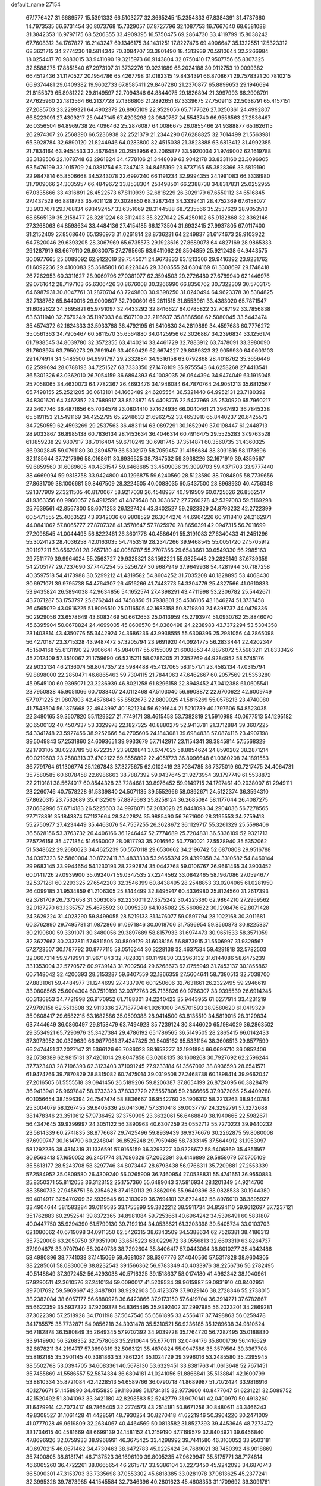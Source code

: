 default_name                                                                    
27154
  67.1776427  31.6689577  15.5391333  66.5103277  32.3665245  15.2354833
  67.8384391  31.4737660  14.7973535  66.6731454  30.8073768  15.7329057
  67.8727796  32.1087753  16.7667640  68.6581088  31.3842353  16.9797175
  68.5206355  33.4909395  16.5750475  69.2864730  33.4119799  15.8038242
  67.7608312  34.1767827  16.2143247  69.1346175  34.1431251  17.8227476
  69.4906647  35.1322551  17.5323312  68.3621715  34.2774230  18.5814342
  70.3084707  33.3801490  18.4313939  70.5910644  32.2266984  18.0254417
  70.9883015  33.9411090  19.3215973  66.9143804  32.0750410  17.9507756
  65.8307325  32.6588275  17.8851540  67.2973107  31.3732276  19.0231689
  68.2024188  30.9112753  19.0099382  66.4512436  31.1170527  20.1954786
  65.4267798  31.0182315  19.8434391  66.8708671  29.7578321  20.7810215
  66.9374481  29.0409382  19.9602733  67.8585411  29.8467280  21.2370877
  65.8899653  29.1946694  21.8155379  65.8981222  29.8149597  22.7094346
  64.8844075  29.1826894  21.3997993  66.2908791  27.7625960  22.1813564
  66.2137728  27.1366806  21.2892651  67.3339675  27.7509113  22.5038791
  65.4157151  27.2085703  23.2299321  64.4902379  26.8965109  22.9529056
  65.7177626  27.0250361  24.4992807  66.8223091  27.4309217  25.0447145
  67.4203298  28.0840767  24.5543740  66.9556563  27.2536467  26.0356504
  64.8969738  26.4096462  25.2876087  64.0086675  26.0855466  24.9388877
  65.1626115  26.2974307  26.2568390  66.5236938  32.2521379  21.2344290
  67.6288825  32.7014499  21.5563981  65.3928784  32.6890120  21.8244946
  64.0283800  32.4515038  21.3823888  63.6813412  31.4992385  21.7834164
  63.9454533  32.4676458  20.2953956  63.2065877  33.5920034  21.9749002
  62.1619788  33.3138506  22.1078748  63.2961824  34.4778106  21.3448089
  63.9042178  33.8331160  23.3096905  63.5476199  33.1015709  24.0381754
  63.7347413  34.8465199  23.6737165  65.3828366  33.5819190  22.9847814
  65.8506668  34.5243078  22.6997240  66.1191234  32.9994355  24.1991083
  66.3339980  31.7909066  24.3035957  66.4849672  33.8538304  25.1498501
  66.2388738  34.8317831  25.0252955  67.0335666  33.4316891  26.4522573
  67.8110939  32.6818229  26.3029179  67.6550112  34.6516845  27.1437529
  66.8818733  35.4011128  27.3028850  68.3287343  34.3339431  28.4752369
  67.6158077  33.9037671  29.1768134  69.1492457  33.6351069  28.3144588
  68.7235566  35.2537629  28.9053510  68.6565139  35.2158477  26.3281224
  68.3112403  35.3227042  25.4250102  65.9182868  32.8362146  27.3268063
  64.8598634  33.4484136  27.4154185  66.1273504  31.6932415  27.9937805
  67.0117400  31.2152409  27.8568640  65.1396973  31.0261814  28.8736231
  64.2249837  31.6174673  28.9103922  64.7820046  29.6393205  28.3067969
  65.6735573  29.1923616  27.8689073  64.4827169  28.9865333  29.1287919
  63.6679110  29.6080075  27.2795665  63.9411062  29.8504859  25.9212438
  64.9443575  30.0977665  25.6089092  62.9122019  29.7545071  24.9673833
  63.1213306  29.9416392  23.9231762  61.6092236  29.4100083  25.3685801
  60.8228046  29.3308555  24.6304169  61.3308697  29.1748418  26.7262953
  60.3311627  28.9069796  27.0381077  62.3594503  29.2726480  27.6789940
  62.1446976  29.0761642  28.7197103  65.6306426  30.8676008  30.3266990
  66.8356762  30.7322309  30.5703175  64.6987931  30.8047761  31.2870704
  63.7249803  30.9398250  31.0240494  64.9623378  30.5384825  32.7138762
  65.8440016  29.9000607  32.7900601  65.2811515  31.8553961  33.4383020
  65.7871547  31.6082622  34.3695821  65.9791097  32.4433292  32.8416627
  64.0785822  32.7087192  33.7856838  63.6311940  32.7679249  35.1197033
  64.1507109  32.2116937  35.8886568  62.5080045  33.5443474  35.4574372
  62.1624333  33.5933768  36.4792195  61.8410830  34.2819869  34.4597683
  60.7776272  35.0561363  34.7905467  60.5811570  35.6564880  34.0425956
  62.3026887  34.2396834  33.1256174  61.7938545  34.8039780  32.3572355
  63.4140214  33.4461729  32.7883912  63.7478091  33.3980090  31.7603974
  63.7950273  29.7991949  33.4050429  62.6674227  29.8089323  32.9059930
  64.0603103  29.1474914  34.5485500  64.9991797  29.2332884  34.9316158
  63.0792868  28.4018762  35.3656446  62.2599694  28.0788193  34.7251527
  63.7333350  27.1478109  35.9755543  64.6258268  27.4413541  36.5301326
  63.0362010  26.7054159  36.6894393  64.1008035  26.0644394  34.9474049
  63.1915045  25.7058065  34.4630073  64.7782367  26.4693476  34.1946084
  64.7870764  24.9051213  35.6812567  65.7498155  25.2521205  36.0613101
  64.1663489  24.6205554  36.5321440  64.9952131  23.7180392  34.8301620
  64.7462352  23.7689917  33.8523871  65.4408776  22.5477969  35.2530920
  65.7960217  22.3407746  36.4871656  65.7034578  23.0804410  37.1624936
  66.0040461  21.3967492  36.7845338  65.5191153  21.5491169  34.4252795
  65.2248633  21.6962752  33.4653910  65.8440237  20.6425572  34.7250559
  62.4593269  29.2537563  36.4831114  63.0897291  30.1652949  37.0198447
  61.2448713  28.9033867  36.8985138  60.7836134  28.1453634  36.4046314
  60.4916475  29.5525283  37.9763528  61.1859238  29.9807917  38.7016404
  59.6710249  30.6981745  37.3514871  60.3560735  31.4360325  36.9302845
  59.0791180  30.2894579  36.5302179  58.7059457  31.4156684  38.3031616
  58.1173696  32.1185644  37.7217696  58.0168611  30.6936525  38.7347532
  59.3938226  32.1671919  39.4359567  59.6859560  31.6089605  40.4831547
  59.6468685  33.4509036  39.3099703  59.4371703  33.9777440  38.4669094
  59.9818758  33.9424800  40.1296875  59.6240560  28.5123580  38.7084805
  58.7739656  27.8631709  38.1006681  59.8467509  28.3224505  40.0088035
  60.5437500  28.8968930  40.4756348  59.1377909  27.3211505  40.8170067
  58.9217038  26.4548937  40.1919509  60.0725626  26.8562517  41.9363356
  60.9960057  26.4912596  41.4879548  60.3038672  27.7260278  42.5397083
  59.5169298  25.7639561  42.8567800  58.6071253  26.1227424  43.3402527
  59.2623329  24.8793232  42.2722399  60.5471555  25.4063523  43.9342036
  60.9808529  26.3044276  44.6964226  60.9118410  24.2162971  44.0841062
  57.8065777  27.8707328  41.3578647  57.7825970  28.8656391  42.0947315
  56.7011699  27.2098545  41.0044495  56.8222461  26.3601778  40.4586491
  55.3191083  27.6340433  41.2451296  55.3024123  28.4036258  42.0163035
  54.7453519  28.2347266  39.9468545  55.0051720  27.5705912  39.1197211
  53.6562301  28.2657180  40.0058787  55.2707356  29.6543661  39.6549330
  56.2985163  29.7511779  39.9964024  55.2563727  29.9325321  38.1562221
  55.9825448  29.2826149  37.6739359  54.2705177  29.7237690  37.7447254
  55.5256727  30.9687949  37.9649938  54.4281944  30.7187258  40.3597518
  54.4173988  30.5299212  41.4319582  54.8604252  31.7035208  40.1828895
  53.4068430  30.6971071  39.9795738  54.4764307  26.4516266  41.7443773
  54.3304779  25.4327566  41.0610833  53.9435824  26.5894038  42.9634856
  54.1652574  27.4398291  43.4711998  53.2306782  25.5442671  43.7071287
  53.1753797  25.8762441  44.7458850  51.7938801  25.4536105  43.1646274
  51.3737458  26.4565079  43.0916225  51.8096510  25.0116505  42.1683158
  50.8719803  24.6398737  44.0479336  50.2929056  23.6578649  43.6083469
  50.6612653  25.0413959  45.2793974  51.0930762  25.8846070  45.6395904
  50.0678824  24.4699005  45.8606570  54.0360498  24.2238983  43.7372294
  53.5304358  23.1403814  43.4350776  55.3442924  24.3686236  43.9938555
  55.6309396  25.2981056  44.2865098  56.4270187  23.3715328  43.9487472
  57.3205794  23.9691920  44.0924775  56.2833444  22.4202347  45.1594168
  55.8131190  22.9606641  45.9840117  55.6155009  21.6008853  44.8876072
  57.5983211  21.8333426  45.7012409  57.3510067  21.1759690  46.5315211
  58.0786205  21.2352769  44.9284952  58.5745176  22.9032134  46.2136074
  58.8047357  23.5984488  45.4137065  58.1157171  23.4582134  47.0315794
  59.8898000  22.2850471  46.6865463  59.7304115  21.7844063  47.6462667
  60.2057569  21.5353280  45.9545100  60.9395071  23.3236939  46.8021258
  61.8296158  22.8948452  47.0412388  61.0605541  23.7950838  45.9051066
  60.7038407  24.0112468  47.5103040  56.6908872  22.6700622  42.6009749
  57.7071225  21.9807803  42.4676843  55.8582673  22.8809025  41.5815269
  55.0578213  23.4740080  41.7543504  56.1375668  22.4943997  40.1821234
  56.6291644  21.5210739  40.1797606  54.8523035  22.3480165  39.3507820
  55.1129327  21.7749171  38.4615458  53.7382819  21.5910998  40.0677513
  54.1295182  20.6500132  40.4507937  53.3329978  22.1827325  40.8880279
  52.9413781  21.3712884  39.3607225  54.3341748  23.5927456  38.9252666
  54.2705606  24.1843081  39.6984838  57.0874116  23.4907198  39.5049843
  57.2531860  24.6093651  39.9933679  57.7142917  23.1154341  38.3845814
  57.5568329  22.1793105  38.0228789  58.6722357  23.9828841  37.6747025
  58.8854624  24.8590202  38.2871214  60.0219603  23.2580313  37.4702122
  59.8556892  22.4051723  36.8096648  61.0360208  24.1891553  36.7791764
  61.1306774  25.1267843  37.3275675  62.0102419  23.7034785  36.7375019
  60.7217475  24.4064731  35.7580585  60.6078458  22.6986663  38.7887392
  59.9437645  21.9273954  39.1797749  61.5538872  22.2110181  38.5674017
  60.8544328  23.7284681  39.8976452  59.9149715  24.1797461  40.2038007
  61.2949111  23.2260746  40.7578228  61.5339840  24.5071135  39.5552966
  58.0892671  24.5122374  36.3594310  57.8620315  23.7532689  35.4132509
  57.8875663  25.8258124  36.2685084  58.1177044  26.4087275  37.0682996
  57.6714183  26.5225603  34.9978071  57.2013028  25.8441098  34.2904036
  56.7278565  27.7178891  35.1843874  57.1137664  28.3422824  35.9885490
  56.7671600  28.3195553  34.2759413  55.2750977  27.4234449  35.4463076
  54.7557255  26.3628672  36.1129717  55.3261329  25.5598406  36.5628156
  53.3763732  26.4406166  36.1246447  52.7774689  25.7204831  36.5336109
  52.9321713  27.5726156  35.4771854  51.6560007  28.0817793  35.2016562
  50.7790021  27.5528940  35.5352062  51.5348622  29.2680623  34.4625239
  50.5570118  29.6530662  34.2196742  52.6870808  29.9516788  34.0397323
  52.5860004  30.8722411  33.4833333  53.9665324  29.4399358  34.3310582
  54.8460144  29.9683145  33.9944654  54.1230193  28.2292874  35.0442768
  59.0106767  26.9661465  34.3903452  60.0141726  27.0939900  35.0924071
  59.0347535  27.2244562  33.0842465  58.1967086  27.0594677  32.5371281
  60.2293325  27.6542203  32.3546399  60.8438495  28.2548853  33.0204065
  61.0281950  26.4099185  31.9534859  61.2106305  25.8144499  32.8495917
  60.4336980  25.8124560  31.2617393  62.3781709  26.7372658  31.3063085
  62.2230011  27.3575242  30.4225360  62.9864210  27.2959562  32.0187270
  63.1335757  25.4676592  30.9095239  64.1085082  25.5608622  30.1298476
  62.8071428  24.3629224  31.4023290  59.8499055  28.5219133  31.1476077
  59.0597794  28.1022168  30.3011681  60.3762890  29.7495781  31.0872866
  61.0971846  30.0018706  31.7596954  59.8560873  30.8225837  30.2190800
  59.3391071  30.3480056  29.3897689  58.8157933  31.6974473  30.9651533
  58.3571059  32.3627667  30.2337811  57.6811505  30.8809179  31.6038156
  56.8873915  31.5506997  31.9329567  57.2723507  30.1787792  30.8777115
  58.0516244  30.3228138  32.4637534  59.4291818  32.5782503  32.0607314
  59.9719991  31.9671843  32.7828321  60.1149830  33.2963132  31.6144086
  58.6475239  33.1353004  32.5770572  60.9739143  31.7002504  29.6268673
  62.0755949  31.7453137  30.1855862  60.7148042  32.4200393  28.5153287
  59.6407559  32.1866359  27.5604641  58.7380513  32.7038700  27.8831061
  59.4484977  31.1244699  27.4337970  60.1250606  32.7631661  26.2322495
  59.2946619  33.0808565  25.6004304  60.7510199  32.0372763  25.7135826
  60.9766307  33.9395539  26.6914245  60.3136853  34.7721998  26.9170952
  61.7188301  34.2240423  25.9443955  61.6277914  33.4231219  27.9789158
  62.5513808  32.9113336  27.7187704  61.9261000  34.5701593  28.9580620
  61.0419329  35.0608417  29.6582215  63.1682586  35.0509388  28.9414500
  63.8135510  34.5819015  28.3129834  63.7444649  36.0860497  29.8158479
  63.7494923  35.7239124  30.8446020  65.1984029  36.2863502  29.3534921
  65.7290976  35.3427384  29.4786192  65.1786565  36.5149505  28.2865415
  66.0142433  37.3973952  30.0329639  66.9877961  37.4347825  29.5405162
  65.5331154  38.3606513  29.8577599  66.2474451  37.2027147  31.5366126
  66.7086023  38.1653277  32.1991894  66.0699710  36.0852406  32.0738389
  62.9815131  37.4201014  29.8047858  63.0208135  38.1608268  30.7927692
  62.2596244  37.7323403  28.7196393  62.3123403  37.1091245  27.9233184
  61.3567092  38.8936593  28.6541571  61.9474766  39.7870829  28.8315082
  60.7475014  39.0319508  27.2468738  60.1898414  39.9662047  27.2016505
  61.5555518  39.0941456  26.5189206  59.8206387  37.8654199  26.8724095
  60.3828479  36.9413941  26.9697847  58.9733323  37.8332729  27.5557806
  59.2866665  37.9372055  25.4409288  60.1056654  38.1596394  24.7547474
  58.8836667  36.9542760  25.1906312  58.2213263  38.9440784  25.3004079
  58.1267455  39.6405336  26.0413067  57.3310418  39.0037797  24.3292791
  57.3272688  38.1478346  23.3510612  57.9736452  37.3750905  23.3632061
  56.6468849  38.1940665  22.5982671  56.4347645  39.9399997  24.3051122
  56.3890963  40.6307259  25.0552712  55.7270223  39.9440232  23.5814339
  60.2741835  38.8776687  29.7425496  59.8939439  39.9376676  30.2262875
  59.8080008  37.6999747  30.1614790  60.2248041  36.8525248  29.7959486
  58.7833145  37.5644912  31.1953097  58.1292236  38.4314319  31.1336591
  57.9165159  36.3293727  30.9228672  58.5406869  35.4351567  30.9563413
  57.1650052  36.2451774  31.7086329  57.2062391  36.4146899  29.5858079
  57.5705109  35.5613177  28.5243708  58.3297746  34.8073447  28.6793438
  56.9766311  35.7209881  27.2553339  57.2584952  35.0809580  26.4309240
  56.0265909  36.7460954  27.0538831  55.4741651  36.9550883  25.8350371
  55.8112053  36.3123152  25.1757360  55.6489043  37.5816934  28.1201349
  54.9214760  38.3580733  27.9456751  56.2354628  37.4160113  29.3862096
  55.9649896  38.0828538  30.1944380  59.4014917  37.5470209  32.5939545
  60.3103029  36.7694101  32.8724492  58.8976010  38.3895927  33.4904644
  58.1583284  39.0119585  33.1755899  59.3822212  38.5911734  34.8594110
  59.9612697  37.7237121  35.1762883  60.2952541  39.8372365  34.8981084
  59.7253661  40.6964242  34.5396491  60.5831807  40.0447750  35.9294390
  61.5799130  39.7192194  34.0538621  61.3203398  39.5405734  33.0103703
  62.1080062  40.6719098  34.0911350  62.5426315  38.6343509  34.5388634
  62.7526381  38.4186313  35.7320008  63.2050750  37.9351900  33.6515223
  63.0229672  38.0556813  32.6603319  63.8264737  37.1994878  33.9707940
  58.2040736  38.7292604  35.8406417  57.0443064  38.8010277  35.4342486
  58.4980896  38.7741038  37.1415069  59.4681087  38.6367776  37.4040560
  57.5317828  38.9604305  38.2285061  58.0830009  38.8232543  39.1566362
  56.9783349  40.4033976  38.2256736  56.2782495  40.5148849  37.3972452
  56.4293038  40.5716325  39.1518637  58.0174180  41.4962342  38.1040961
  57.9290511  42.3610576  37.2410134  59.0090017  41.5209534  38.9615987
  59.0831910  40.8402951  39.7017692  59.5969697  42.3487801  38.9292603
  56.4123379  37.9029146  38.2728346  55.2738015  38.2382084  38.6057177
  56.6880928  36.6423866  37.9173150  57.6419704  36.3914271  37.6782867
  55.6622359  35.5937322  37.9209378  54.8365495  35.9392402  37.2997985
  56.2023201  34.2869281  37.3022390  57.2518928  34.1701198  37.5647546
  55.6561895  33.4556417  37.7498863  56.0259478  34.1785575  35.7732871
  54.9856218  34.3931478  35.5310521  56.9236185  35.1289638  34.9810524
  56.7182878  36.1580849  35.2649345  57.9707392  34.9039728  35.1764720
  56.7287495  35.0188830  33.9149900  56.3268352  32.7578063  35.2910644
  55.6770111  32.0464176  35.8001736  56.1416629  32.6878211  34.2194717
  57.3690319  32.5063121  35.4870824  55.0947586  35.3579564  39.3367708
  55.8162185  35.3901145  40.3381863  53.7861224  35.1024729  39.3996016
  53.2485580  35.2395945  38.5502768  53.0394705  34.6083361  40.5678130
  53.6329451  33.8381763  41.0613648  52.7671451  35.7455869  41.5586557
  52.5874384  36.6804181  41.0241056  51.8866841  35.5138841  42.1600799
  53.8810334  35.8721084  42.4228513  54.6589766  36.0790718  41.8689987
  51.7072424  33.9816916  40.1276671  51.1458890  34.4155835  39.1186398
  51.1734315  32.9773600  40.8477647  51.6231221  32.5089752  42.1520492
  51.8041093  33.3421180  42.8298583  52.5242779  31.9070141  42.0400970
  50.4918260  31.6479914  42.7073417  49.7865405  32.2774573  43.2514181
  50.8671256  30.8480611  43.3466243  49.8308527  31.1061428  41.4428591
  48.7930254  30.8270418  41.6221946  50.3964220  30.2471009  41.0777028
  49.9619809  32.2634067  40.4464569  50.0813582  31.8527393  39.4453646
  48.7273472  33.1734615  40.4581669  48.6699139  34.1481152  41.2159190
  47.7199579  32.8404921  39.6456840  47.8696926  32.0759933  38.9968991
  46.3675425  33.4298992  39.7441580  46.3100052  33.9503181  40.6970215
  46.0671462  34.4730463  38.6472783  45.0225424  34.7689021  38.7450392
  46.9018869  35.7400805  38.8181741  46.7137523  36.1696190  39.8005235
  47.9629947  35.5175771  38.7174814  46.6065260  36.4722261  38.0665654
  46.2615717  33.9386104  37.2273450  45.9242093  34.6870743  36.5090301
  47.3153703  33.7335698  37.0553302  45.6818385  33.0281978  37.0813625
  45.2377241  32.3995328  39.7873985  44.1545584  32.7346396  40.2801623
  45.4608353  31.1709692  39.3091761  46.3701460  30.9408955  38.9320648
  44.4739554  30.0938091  39.3510638  44.3664401  29.7623793  40.3838356
  43.5119415  30.4784341  39.0144374  44.8159664  28.8733496  38.4905453
  45.6619057  28.9325674  37.5960606  44.1119955  27.7698050  38.7457221
  43.3685059  27.8385712  39.4311316  44.1667761  26.5327135  37.9613665
  44.6604615  26.7400631  37.0138984  44.9805163  25.4584132  38.6841987
  45.9642833  25.8487619  38.9496310  44.4530510  25.1580347  39.5888121
  45.1247130  24.3414250  37.8303657  45.4682321  23.5904490  38.3586718
  42.7645436  26.0132281  37.6383776  41.8194830  26.2085085  38.4076467
  42.6358885  25.3379046  36.4977113  43.4771023  25.1457981  35.9667817
  41.3666396  24.8661018  35.9566637  40.7727611  24.3988942  36.7431238
  40.8050954  25.7181553  35.5734121  41.5795828  23.8452156  34.8422566
  42.4117254  22.9399213  34.9731696  40.8172891  23.9765175  33.7613489
  40.2370230  24.8047636  33.6937253  40.7851511  23.0371879  32.6494027
  40.6170559  22.0347267  33.0475638  39.6077091  23.3974332  31.7518953
  39.7391327  24.3987084  31.3378638  39.5613689  22.6799389  30.9345934
  38.6871008  23.3626573  32.3310650  42.0774146  23.0316072  31.8244901
  42.5287952  24.0765051  31.3467302  42.6251354  21.8325317  31.6094298
  42.1732652  21.0383006  32.0407908  43.7572306  21.5247375  30.7221838
  43.9425571  20.4589168  30.8430632  43.3452558  21.7288703  29.2496424
  43.4668866  22.7844013  29.0078898  44.0373280  21.1782110  28.6114729
  41.9241077  21.3111601  28.8890231  41.5340586  19.9586704  28.9602788
  42.2465288  19.2044995  29.2663177  40.2204087  19.5820152  28.6124601
  39.9185182  18.5462770  28.6462359  39.2930884  20.5524988  28.1796981
  38.0480999  20.1766918  27.7841762  37.5177417  20.9430091  27.4980017
  39.6766094  21.9092265  28.1280870  38.9665714  22.6550409  27.8029877
  40.9872124  22.2845759  28.4850279  41.2764495  23.3258450  28.4410678
  45.1018345  22.2153733  31.0514973  46.1238014  21.8585966  30.4599103
  45.1313000  23.1666256  31.9892611  44.2487682  23.4257507  32.4105743
  46.2936563  23.9532565  32.3966807  47.0899761  23.2878037  32.7214517
  46.6486317  24.5302377  31.5436230  45.9954911  24.9325285  33.5377444
  44.8762032  25.0045716  34.0561908  47.0019224  25.7247612  33.9048485
  47.8736690  25.6631148  33.3894355  46.9391340  26.7286467  34.9777996
  45.8984923  26.9857149  35.1668386  47.5041900  26.1480711  36.2763192
  47.2285162  26.8025532  37.1035085  47.0757688  25.1622145  36.4525876
  48.9117955  26.0425008  36.2268811  49.1428987  25.2530298  35.6959548
  47.6456555  28.0279732  34.5762302  48.3714660  28.0567645  33.5774941
  47.3978746  29.1167109  35.3137936  46.8144308  29.0162309  36.1410533
  47.7640768  30.4864892  34.9145428  48.4663188  30.4153588  34.0898555
  46.5348823  31.2512128  34.3692080  45.7654509  31.2940516  35.1409085
  46.8503307  32.6869886  33.9235261  47.5942817  32.6797098  33.1287241
  45.9471027  33.1697174  33.5575853  47.2244734  33.2833972  34.7498678
  45.9663089  30.5266933  33.1404896  46.7612898  30.3447218  32.4250325
  45.5148528  29.5794779  33.4338839  45.2106412  31.1300887  32.6496487
  48.4837212  31.2558099  36.0272140  48.1501745  31.1405736  37.2126326
  49.4508523  32.0782984  35.6142382  49.6522107  32.0916658  34.6182624
  50.1777306  33.0515426  36.4286751  49.7676706  33.0604696  37.4381029
  51.6554488  32.6409471  36.5116497  52.0708511  32.5306791  35.5082144
  52.2152605  33.4174025  37.0343537  51.8275834  31.0838357  37.4252419
  51.6303746  30.2479552  36.3938712  50.0399903  34.4755721  35.8580866
  49.9626330  34.6576662  34.6423376  50.0559547  35.4865401  36.7282999
  50.1984272  35.2567159  37.7063388  50.2678071  36.8850856  36.3536622
  49.8409893  37.0697348  35.3659503  49.5590652  37.7945502  37.3637793
  49.7549249  38.8396518  37.1202552  48.4853458  37.6239863  37.3213605
  49.9167574  37.5902667  38.3746202  51.7716670  37.1954217  36.2992571
  52.5255229  36.7489648  37.1691511  52.1943013  37.9886070  35.3171557
  51.5112997  38.3300162  34.6462570  53.5879052  38.3262989  35.0329378
  54.1707808  38.3156524  35.9560510  54.1338215  37.2434956  34.0886157
  54.0233573  36.2628454  34.5487178  53.5807849  37.2584256  33.1496853
  55.1891530  37.4198511  33.8807044  53.7158056  39.7314656  34.4084098
  52.7234637  40.4179513  34.1626033  54.9457972  40.1430475  34.1127096
  55.7199422  39.5465501  34.3879670  55.2979304  41.3655320  33.3925327
  54.4019895  41.8487626  33.0100904  55.9866698  42.3210071  34.3730779
  55.2943929  42.5612265  35.1816444  56.8455385  41.8120180  34.8132785
  56.4553465  43.6098523  33.7353037  55.5207036  44.6189945  33.4475999
  54.4798603  44.4811591  33.6975001  55.9388790  45.8047893  32.8250969
  55.2190511  46.5732638  32.5973065  57.2929284  45.9952351  32.5051742
  57.6156752  46.9126114  32.0344620  58.2297550  44.9925078  32.7998013
  59.2693673  45.1498894  32.5605985  57.8116295  43.7930315  33.4027728
  58.5324661  43.0139456  33.6061547  56.1950219  41.0412392  32.1921253
  57.1289355  40.2551280  32.3277770  55.9227173  41.6282803  31.0274896
  55.1407454  42.2757752  30.9775310  56.7536182  41.5123913  29.8259061
  57.3851707  40.6246218  29.8874036  55.8472681  41.3666245  28.5953409
  55.2840437  40.4385805  28.6725858  55.1338061  42.1927071  28.5695134
  56.6581322  41.3676324  27.2980066  57.8016347  40.8673225  27.2775548
  56.1747953  41.8979770  26.2731419  57.6564747  42.7412349  29.6481419
  57.1632736  43.8374814  29.3825292  58.9783435  42.5701058  29.6937361
  59.3455586  41.6429150  29.8947531  59.9322902  43.6530942  29.4082055
  59.5992445  44.5416125  29.9453286  61.3500121  43.3260508  29.9119682
  62.0042617  44.1668589  29.6866781  61.3887769  43.0991442  31.4229577
  61.0509160  43.9964524  31.9353074  60.7568767  42.2556324  31.7024423
  62.4104333  42.8994481  31.7356449  61.8931309  42.1714626  29.3107259
  62.0894063  42.3622130  28.3656481  59.9841633  44.0392344  27.9265957
  60.3778873  45.1711592  27.6311009  59.5776730  43.1707531  26.9857826
  59.1988034  42.2716695  27.2824191  59.6516500  43.4577241  25.5393181
  60.6555232  43.8222725  25.3131172  59.4218212  42.1620712  24.7404852
  60.0278388  41.3631964  25.1703179  58.3749041  41.8816980  24.8335014
  59.7780580  42.2800982  23.2482000  59.3593689  43.2002484  22.8408864
  60.8616143  42.3053830  23.1384936  59.1992303  41.0892224  22.4695368
  59.5973654  40.1552186  22.8681089  58.1194945  41.1099724  22.6036103
  59.4879649  41.1595748  20.9682722  59.3833090  42.1995425  20.6465408
  60.5214452  40.8583870  20.7770886  58.5390243  40.3217992  20.1940434
  58.6683618  39.3321220  20.3541082  57.5792366  40.5709087  20.4339648
  58.6434363  40.5013290  19.1959704  58.6653098  44.5623953  25.1461482
  59.0698858  45.5602620  24.5461378  57.3920081  44.4131170  25.5154827
  57.1305690  43.5261549  25.9362824  56.3396312  45.4367423  25.3326460
  56.5801708  46.0387959  24.4561861  54.9690043  44.7964678  25.0682294
  54.2255633  45.5910813  24.9911251  54.9634398  44.0150079  23.7578736
  55.5911775  43.1268199  23.8280548  53.9426359  43.7224067  23.5215265
  55.3255934  44.6525400  22.9514149  54.5905219  43.9260904  26.1144951
  55.2246038  43.1697481  26.1258691  56.2226200  46.4189905  26.5027059
  55.7858252  47.5520148  26.2968849  56.6539520  46.0376873  27.7085841
  56.9597831  45.0808463  27.8389744  56.6435705  46.8884693  28.9018025
  57.4140441  46.5301367  29.5835944  56.8865374  47.9130786  28.6205398
  55.3138235  46.8935148  29.6606576  54.9224838  47.9435830  30.1791804
  54.5893273  45.7680852  29.7000045  55.0080909  44.9271832  29.3196788
  53.2238482  45.6595145  30.2431464  53.0580829  46.4736941  30.9450146
  52.1972610  45.7925507  29.0956299  52.4251258  45.0290064  28.3489900
  51.2011528  45.5765272  29.4853890  52.1506662  47.1678017  28.3949578
  53.1458781  47.4466661  28.0517589  51.2425164  47.0983723  27.1707822
  50.2389568  46.7853170  27.4608312  51.1870355  48.0722406  26.6852432
  51.6517752  46.3785925  26.4638254  51.6107732  48.2700399  29.3091847
  50.6130428  48.0055616  29.6567876  52.2677852  48.4125884  30.1614830
  51.5547094  49.2090363  28.7578663  52.9918944  44.3564220  31.0340768
  53.6222416  43.3300895  30.7775067  52.0663588  44.3871843  32.0036098
  51.6400298  45.2838404  32.2159033  51.5957442  43.2028897  32.7491811
  52.4616240  42.6352321  33.0791631  50.8041086  43.6284294  33.9975664
  50.0011323  44.3053991  33.6986229  50.3592354  42.7388712  34.4380731
  51.6804025  44.3018562  35.0693006  52.4057005  43.5841031  35.4564685
  52.2362069  45.1198714  34.6200607  50.8421704  44.8688500  36.2259940
  51.4502754  45.5910167  36.7747347  49.9747029  45.3886055  35.8173234
  50.4219748  43.8126228  37.1600573  50.9533604  42.9492416  37.1486070
  49.5290799  43.8844658  38.1285088  48.7543612  44.9105507  38.3327650
  48.7969800  45.7125533  37.7107619  48.0873665  44.8852175  39.0915011
  49.4189713  42.8642469  38.9244456  50.0866615  42.1119877  38.7957060
  48.7576631  42.8538590  39.6875090  50.7633339  42.2674813  31.8605114
  49.9060805  42.7239037  31.1034725  50.9764612  40.9583646  31.9866843
  51.6319841  40.6641942  32.7031341  50.4046836  39.8989371  31.1306610
  49.4949304  40.2745472  30.6627778  51.3710325  39.5026413  29.9914023
  50.9168288  38.6788126  29.4426385  51.5854293  40.6436096  28.9912167
  50.6228064  41.0157354  28.6395823  52.1371165  41.4624604  29.4523798
  52.1514752  40.2798948  28.1330185  52.7380148  39.0212449  30.4972616
  52.6124610  38.1747230  31.1696103  53.3416227  38.7013231  29.6501836
  53.2584237  39.8267757  31.0160243  50.0074377  38.6592325  31.9429753
  50.5420681  38.4090936  33.0233953  49.0608970  37.8753738  31.4277564
  48.6850204  38.1241796  30.5180265  48.6722187  36.5738762  31.9683761
  49.0467697  36.4758565  32.9882392  47.1431702  36.5011105  32.0276129
  46.7652583  37.2986676  32.6663363  46.7239904  36.6137877  31.0268560
  46.8365420  35.5405738  32.4420186  49.2799286  35.4393170  31.1247253
  49.1626942  35.4421670  29.8973762  49.9158498  34.4649806  31.7808103
  49.9447155  34.5216049  32.7954905  50.6476854  33.3518557  31.1507924
  50.5675091  33.4326913  30.0671967  52.1498793  33.3955474  31.5121136
  52.2583895  33.2479299  32.5875471  52.9334492  32.2838676  30.7964838
  52.5776835  31.3019582  31.1072307  52.8158511  32.3730985  29.7168870
  53.9919480  32.3560997  31.0472282  52.7986597  34.7430366  31.1645999
  52.6825035  34.9550058  30.1042765  52.3360811  35.5435883  31.7412447
  53.8609108  34.7193887  31.4087490  50.0395749  32.0176496  31.5819521
  49.9986079  31.7220246  32.7762153  49.5877666  31.2016094  30.6244092
  49.6954506  31.5146574  29.6628994  49.1195666  29.8217184  30.8341104
  48.7907554  29.7177744  31.8652846  47.9257754  29.5399289  29.8942681
  47.2052306  30.3531551  29.9861865  48.2845749  29.5195425  28.8633786
  47.2077555  28.2120741  30.2087690  47.9381206  27.4046078  30.2338170
  46.7427247  28.2752766  31.1928199  46.1419281  27.8168203  29.1755410
  46.6160196  27.7040101  28.1996745  45.7388973  26.8448409  29.4641892
  44.9745370  28.8018033  29.0535747  44.4914456  28.9117297  30.0284661
  45.3499988  29.7766554  28.7334994  43.9898451  28.3012097  28.0711671
  43.6629393  27.3693994  28.3178001  43.1697399  28.9037022  27.9945185
  44.4039454  28.1645267  27.1458877  50.2552986  28.8189815  30.6035435
  50.9817598  28.9608265  29.6218185  50.3335428  27.7720304  31.4343214
  49.7175872  27.7861222  32.2430248  51.0521350  26.5114233  31.1593733
  51.5569423  26.5772497  30.1913324  52.1193765  26.2580115  32.2419263
  52.7781956  27.1240572  32.3107743  51.6274875  26.1209876  33.2056693
  52.9575011  25.0076527  31.9234591  52.2955512  24.1562728  31.7772476
  53.5088947  25.1775640  30.9976891  53.9361800  24.6372719  33.0437522
  54.6052258  25.4730370  33.2442269  53.3763468  24.4064998  33.9515847
  54.7343642  23.4031175  32.6032880  54.0285780  22.5927866  32.3974810
  55.2624220  23.6264453  31.6722182  55.6985632  22.9575279  33.6339024
  55.2591697  22.9334250  34.5523675  56.0187455  22.0146666  33.4304783
  56.5074426  23.5619974  33.6963161  50.0517536  25.3547970  31.1050468
  49.3185702  25.1352895  32.0776992  50.0270633  24.5894220  30.0126833
  50.6890658  24.7828026  29.2655450  49.1788277  23.3920359  29.9169117
  48.1784689  23.6503966  30.2570419  49.0644419  22.9170462  28.4570751
  50.0596428  22.6499569  28.0981256  48.4464466  22.0179796  28.4429018
  48.4506143  23.9432279  27.4819694  49.1150095  24.8028523  27.3949810
  48.2914177  23.3083805  26.1015204  47.9259353  24.0539747  25.3947141
  49.2512304  22.9318860  25.7549086  47.5787702  22.4835530  26.1434468
  47.0692300  24.4293816  27.9258070  47.1455195  24.9839304  28.8568588
  46.6556179  25.0957119  27.1669759  46.3955156  23.5818041  28.0534846
  49.6805515  22.2754046  30.8486712  50.8819371  22.0501180  30.9630752
  48.7730250  21.5674196  31.5167255  47.7934003  21.7608400  31.3418863
  49.1030746  20.4631889  32.4279742  50.1276618  20.5688846  32.7872179
  48.1802493  20.4900879  33.6558273  47.1451129  20.3615237  33.3353814
  48.4479759  19.6642601  34.3132289  48.2901927  21.7039678  34.3846472
  47.7093932  21.6059906  35.1664063  48.9809563  19.1248475  31.6900069
  47.8667573  18.7077725  31.3591833  50.1005675  18.4388945  31.4238388
  50.9872245  18.8560158  31.6966898  50.1540726  17.1575708  30.6756325
  51.2051877  16.9304916  30.5025528  49.6019137  16.0005350  31.5390286
  48.5412620  16.1588629  31.7333417  49.7094514  15.0692575  30.9813303
  50.3463138  15.8535123  32.8741090  51.3927513  15.6353901  32.6637242
  50.2958910  16.7903004  33.4280271  49.7538583  14.7575647  33.7718875
  50.2546850  14.7835100  34.7407393  48.6978446  14.9729321  33.9410706
  49.8872149  13.4093807  33.1964158  49.0568962  12.9996714  32.7834824
  50.9801997  12.6704884  33.1594779  52.1373914  13.0802531  33.5866301
  52.2503692  13.9927759  34.0236465  52.9087455  12.4308880  33.5806106
  50.9360498  11.4659974  32.6818044  50.0587128  11.0478951  32.3980658
  51.7820650  10.9168380  32.6359599  49.5254595  17.2089880  29.2560038
  48.6547690  16.3900012  28.9483899  49.9119356  18.1710492  28.3873602
  50.9503492  19.1695804  28.6219162  51.8415998  18.7316449  29.0701809
  50.5580135  19.9602094  29.2608056  51.2910070  19.7559490  27.2605232
  52.0398583  19.1314994  26.7791729  51.6423058  20.7852981  27.3368936
  49.9638594  19.6584619  26.5131642  50.1275910  19.6028296  25.4364038
  49.3480529  20.5254710  26.7475324  49.2891132  18.3963452  27.0730367
  48.2305841  18.6127506  27.2239656  49.3616072  17.2436792  26.0487222
  48.6783426  17.3318510  25.0284845  50.1455572  16.1779245  26.2697725
  50.7339570  16.1746111  27.0993597  50.3540157  15.1057266  25.2759206
  49.5816684  15.1917912  24.5109026  51.7009089  15.3051870  24.5628870
  52.5008907  15.1205446  25.2794485  51.7941092  14.5521303  23.7795391
  51.9125252  16.6667371  23.9239071  52.6801119  17.6410118  24.5850958
  53.0771041  17.4278744  25.5672581  52.9262592  18.8845859  23.9756583
  53.5241525  19.6283667  24.4836379  52.3886602  19.1627843  22.7067548
  52.5705550  20.1217526  22.2431659  51.6127086  18.1952059  22.0441329
  51.1939263  18.4112462  21.0704070  51.3837225  16.9459864  22.6496625
  50.8019614  16.1979933  22.1353304  50.2072362  13.6663950  25.8119989
  50.5793107  12.7199518  25.1181527  49.6283171  13.4624127  27.0018687
  49.3611619  14.2772156  27.5378425  49.4503081  12.1311047  27.6294753
  50.4315678  11.6542935  27.6533550  49.0103854  12.3244572  29.0933050
  48.9945645  11.3535084  29.5887457  49.7489883  12.9473669  29.6006173
  47.6243348  12.9732176  29.2363987  47.6043662  13.9095277  28.6803594
  46.8697248  12.3124503  28.8116942  47.2388737  13.2646297  30.6844031
  47.6310385  12.5868728  31.6265464  46.4433075  14.2822561  30.9121713
  46.1235198  14.8342212  30.1346411  46.0276986  14.3793258  31.8302365
  48.5204869  11.1445731  26.8662026  48.3506676   9.9923318  27.2825947
  47.9230608  11.5858171  25.7545986  48.1096180  12.5410163  25.4888239
  47.2078415  10.7909921  24.7470088  47.7691437   9.8769964  24.5533565
  45.8120061  10.4137319  25.2759796  45.9127444   9.7079786  26.0997137
  45.3197653  11.3064324  25.6464827  44.9815596   9.8529386  24.2799517
  45.4047531   9.0272292  23.9634040  47.0996261  11.5845992  23.4308364
  47.2529639  12.8115561  23.4289685  46.7561739  10.9073751  22.3247728
  46.6655814   9.8982063  22.4201283  46.2669852  11.5161010  21.0703581
  47.0934843  12.0136634  20.5645361  45.6931952  10.4126852  20.1363979
  44.9535110   9.8453308  20.7053745  44.9802381  11.0079873  18.9036199
  44.5861537  10.2137690  18.2724393  44.1276426  11.6176816  19.2029540
  45.6758799  11.6220527  18.3299708  46.7948362   9.4329194  19.6721515
  47.4620934   9.9414972  18.9752856  47.3778975   9.1173180  20.5344009
  46.2722361   8.1499366  19.0125136  45.5552562   7.6573894  19.6703056
  45.8016584   8.3703411  18.0556133  47.1095918   7.4747430  18.8354204
  45.1883094  12.5752550  21.3566761  45.1852091  13.6412506  20.7406091
  44.2970554  12.3009422  22.3152860  44.3932370  11.4167888  22.8054093
  43.1582147  13.1561406  22.6721613  42.5570916  13.3276592  21.7785036
  42.2787888  12.4112885  23.7091160  42.9307946  11.8954406  24.4171484
  41.3936386  13.3697705  24.5273965  42.0089684  14.0151806  25.1546053
  40.7748737  13.9791270  23.8681517  40.7474937  12.8009189  25.1950071
  41.3485328  11.3627062  23.0490269  40.8162682  10.8378669  23.8399881
  40.6107333  11.8754257  22.4361913  42.0086753  10.2904905  22.1743690
  42.3903257  10.7316338  21.2537965  42.8183491   9.8113786  22.7208660
  41.2665565   9.5361911  21.9116416  43.6409977  14.5357671  23.1493535
  43.1900977  15.5553650  22.6161859  44.5869094  14.5705713  24.0966105
  44.8654264  13.6951512  24.5226170  45.2170349  15.7937388  24.6134268
  44.4384845  16.5092704  24.8796745  46.0284244  15.4817271  25.8854392
  46.8994023  14.8836219  25.6143656  46.3880310  16.4197170  26.3098539
  45.2657814  14.7310033  26.9505396  44.8793781  13.3963870  26.8521901
  44.2296618  13.1069003  27.9877841  43.7973897  12.1420939  28.2232416
  44.2055248  14.1782478  28.7962966  43.7775871  14.1853631  29.7202696
  44.8564351  15.2157185  28.1598383  45.0110532  16.2207013  28.5285750
  46.1124891  16.4593821  23.5626246  46.0794075  17.6795109  23.4176729
  46.8538874  15.6802295  22.7668366  46.8532955  14.6783837  22.9303825
  47.7056653  16.2137096  21.7019339  48.4210359  16.9061573  22.1494257
  48.4808093  15.0497779  21.0680356  49.0383972  14.5118319  21.8362500
  47.7934788  14.3581256  20.5809057  49.1784487  15.4362429  20.3248078
  46.8890955  16.9991455  20.6550913  47.2239563  18.1399745  20.3218746
  45.7653888  16.4316820  20.1944087  45.5552624  15.4815564  20.4952546
  44.8462056  17.0861629  19.2510510  45.4436131  17.4722299  18.4226428
  43.8710782  16.0316455  18.6953451  44.4193204  15.0986014  18.5488080
  43.0681008  15.8468222  19.4112623  43.2855011  16.4431859  17.3352680
  42.6506864  17.3214846  17.4552403  44.1084536  16.6912976  16.6629524
  42.4675481  15.2989338  16.7172575  43.0392809  14.3717642  16.7882471
  41.5317257  15.1816537  17.2660479  42.1820885  15.5829111  15.2387550
  41.6201870  16.5155854  15.1473419  43.1360701  15.7200655  14.7243287
  41.4421275  14.4716821  14.5957557  41.5702153  14.4809145  13.5856311
  41.7939055  13.5731128  14.9162789  40.4451991  14.5238225  14.7970045
  44.1384055  18.2939312  19.8814115  43.9966259  19.3202854  19.2196116
  43.7811841  18.2245208  21.1732127  43.9099134  17.3332335  21.6403568
  43.2405946  19.3515818  21.9671413  42.3741386  19.7582174  21.4472774
  42.7797625  18.8070877  23.3309706  42.1818555  17.9096805  23.1684550
  43.6534883  18.5370115  23.9238202  41.9249655  19.8042408  24.1265138
  42.4391922  20.7620248  24.1928279  40.9737269  19.9564179  23.6155214
  41.6696243  19.3164473  25.5568287  42.6253205  19.2226873  26.0651117
  41.0949012  20.0853986  26.0733630  40.9175043  18.0467826  25.6036395
  40.1044599  17.9838634  24.9961345  41.1315995  16.9945399  26.3729851
  42.1727361  16.8561680  27.1418118  42.9157652  17.5520024  27.1527110
  42.2528463  16.0098230  27.6853926  40.2816524  16.0123301  26.4041409
  39.4361989  16.0162416  25.8540916  40.4389714  15.2587106  27.0683316
  44.2465051  20.5040056  22.1374815  43.8572567  21.6726215  22.1326769
  45.5374387  20.1931081  22.2341593  45.7726366  19.2134439  22.3494724
  46.6291948  21.1780324  22.3032634  46.3683225  21.9392310  23.0392057
  47.9233094  20.5023584  22.7894696  48.1832915  19.6743867  22.1310530
  49.1084362  21.4632024  22.8608673  49.9520854  20.9648054  23.3380211
  49.4036637  21.7653332  21.8571031  48.8356720  22.3473137  23.4352352
  47.7118139  20.0045991  24.0941741  47.6499680  19.0339563  24.0358974
  46.8212760  21.9037729  20.9655817  46.8802905  23.1332569  20.9407557
  46.8236023  21.1775019  19.8393245  46.8131416  20.1650829  19.9118704
  46.8416969  21.7850446  18.4973439  47.7111821  22.4399046  18.4231417
  46.9900455  20.6750719  17.4442226  47.8791108  20.0879220  17.6797592
  46.1341682  20.0016634  17.5109645  47.1059682  21.1729892  16.0123911
  48.3741038  21.4247266  15.4514368  49.2639786  21.2735487  16.0472244
  48.4844154  21.8716233  14.1189395  49.4543716  22.0718426  13.6904566
  47.3240862  22.0620385  13.3387104  47.4196457  22.4748947  12.0457946
  48.3465650  22.7035524  11.8081449  46.0553426  21.8272551  13.9063755
  45.1694797  22.0031901  13.3159509  45.9472556  21.3856653  15.2392781
  44.9699568  21.2188986  15.6709995  45.5902635  22.6489719  18.2362333
  45.7010281  23.7739061  17.7424074  44.4096814  22.1489255  18.6370436
  44.4110141  21.1952946  18.9863103  43.1110768  22.8461139  18.5893496
  42.8700951  23.0783507  17.5496774  42.0410886  21.8841482  19.1461712
  42.0790947  20.9695715  18.5565031  42.3013532  21.6295358  20.1693720
  40.5891476  22.3880792  19.1490096  40.5308597  23.2945834  19.7493951
  40.2697222  22.6290595  18.1366531  39.6345451  21.3489919  19.7686571
  39.9212531  21.2101393  20.8109004  38.6242273  21.7515744  19.7509096
  39.6218651  20.0502540  19.0609190  39.4035706  20.0596393  18.0682848
  39.7747506  18.8489529  19.5884905  39.8291202  17.7902559  18.8349187
  39.6013930  17.8603805  17.8449137  39.9136892  16.8875714  19.2819623
  39.8653064  18.6535216  20.8694553  39.5075190  19.3665640  21.4997182
  40.0232191  17.7087278  21.2077870  43.1578853  24.1867052  19.3286749
  42.7886010  25.2012368  18.7481323  43.6693384  24.2241361  20.5620990
  43.9478282  23.3526192  20.9964531  43.8266990  25.4786909  21.3181326
  42.8495016  25.9563659  21.3983315  44.3306831  25.1853141  22.7448123
  43.5985699  24.5471562  23.2332999  45.2799434  24.6498147  22.7022089
  44.5151310  26.4751305  23.5660914  45.4029607  26.9928181  23.1990812
  43.6493940  27.1186327  23.3935725  44.6537125  26.2682433  25.0826870
  44.9580657  27.2580257  25.7852618  44.4059920  25.1504351  25.5984193
  44.7425497  26.4843925  20.6037347  44.3737384  27.6498202  20.4507869
  45.9061985  26.0332856  20.1211098  46.1401253  25.0568664  20.2708448
  46.8858645  26.8874659  19.4430255  47.1558370  27.6960882  20.1243297
  48.1438688  26.0374439  19.1602157  48.3213519  25.4084493  20.0346507
  47.9495396  25.3711943  18.3183383  49.4471551  26.8205322  18.9045214
  49.6445274  27.4697690  19.7572631  50.6032032  25.8266642  18.7845214
  50.4192060  25.1322878  17.9652398  51.5343131  26.3604287  18.6003746
  50.7041441  25.2666591  19.7141462  49.4332041  27.6751929  17.6359923
  49.0464047  27.0980554  16.7962766  48.8141900  28.5536540  17.7975540
  50.4421779  28.0188720  17.4081359  46.2827089  27.5284035  18.1786507
  46.3220497  28.7514265  18.0192394  45.6699610  26.7258804  17.2963627
  45.6288745  25.7294355  17.5040518  45.0329477  27.2309418  16.0685143
  45.7353067  27.8880429  15.5569689  44.6745904  26.0678771  15.1292831
  44.1011762  25.3313279  15.6939678  44.0360642  26.4510372  14.3363833
  45.8578737  25.3427847  14.4652182  46.4294470  24.8301918  15.2399429
  45.4516393  24.5806019  13.8003957  46.8319864  26.2150750  13.6542416
  47.3104537  26.9331868  14.3219033  47.5985613  25.5478559  13.2629560
  46.2117651  26.9165781  12.5097399  45.2679569  26.6582341  12.2553486
  46.7369567  27.9034090  11.7963496  47.9122192  28.3976555  12.0501219
  48.5271040  27.8918234  12.6827196  48.2983341  29.1662130  11.5172046
  46.0744295  28.4052698  10.7978834  45.2165706  27.9678718  10.5018614
  46.4023128  29.2196912  10.2905083  43.8052539  28.1043628  16.3533582
  43.6383139  29.1088993  15.6582594  42.9710349  27.7876419  17.3493879
  43.1262899  26.9241868  17.8620303  41.8305362  28.6369326  17.7310336
  41.2232372  28.8270565  16.8461068  40.9613045  27.9392249  18.7967869
  41.6192882  27.5371452  19.5688111  40.3213112  28.6832904  19.2733877
  40.0589317  26.8123125  18.2605079  40.6380042  26.1309940  17.6398642
  39.4648973  26.0341160  19.4357105  38.8553101  26.6874738  20.0604501
  38.8520488  25.2134614  19.0640547  40.2716808  25.6238741  20.0407770
  38.8904441  27.3571528  17.4370353  38.2866452  26.5213902  17.0861944
  38.2769590  28.0224094  18.0428678  39.2587343  27.8925186  16.5646182
  42.2929797  30.0071579  18.2439364  41.8202077  31.0349392  17.7570407
  43.2419836  30.0434054  19.1845216  43.6099389  29.1657702  19.5468335
  43.7474951  31.2997961  19.7466138  42.8924491  31.9218156  20.0110395
  44.5522670  31.0172082  21.0263627  45.3354911  30.2937129  20.7925075
  45.0321287  31.9406915  21.3462936  43.7076486  30.4945844  22.2058295
  43.1495067  29.6088035  21.9045584  44.6378657  30.1174943  23.3545894
  45.3249660  29.3507233  23.0032958  45.2041627  30.9853365  23.6918740
  44.0620424  29.7057978  24.1837684  42.7248303  31.5439907  22.7326810
  41.9784113  31.7732685  21.9754803  42.2079068  31.1565520  23.6104476
  43.2558946  32.4581540  22.9978032  44.5482492  32.1285281  18.7297406
  44.5267651  33.3551142  18.8182485  45.1753046  31.5111466  17.7178907
  45.2520857  30.4986666  17.7476055  45.7064036  32.2345264  16.5463121
  46.3774603  33.0244916  16.8876753  46.4913505  31.2760841  15.6352804
  46.0194550  30.2939188  15.6246961  46.4613434  31.6689445  14.6197197
  47.9686895  31.1432916  16.0247913  48.4261869  32.1339212  16.0178296
  48.0597737  30.7148272  17.0227468  48.6812264  30.2510266  15.0000165
  48.3543226  29.2175964  15.1261946  48.4095638  30.5803064  13.9959110
  50.2024249  30.3356289  15.1445417  50.5006861  31.3877921  15.1424057
  50.5002260  29.8860439  16.0952097  50.8657532  29.6377988  14.0238224
  50.5071986  28.6899704  13.9273481  50.7027480  30.0994678  13.1334322
  51.8666930  29.5346872  14.1701233  44.6142860  32.9424564  15.7306632
  44.8256352  34.0806872  15.3135703  43.4688414  32.2948946  15.5024551
  43.3692855  31.3633993  15.8837251  42.3893815  32.8237526  14.6504295
  42.8260570  33.2203284  13.7317987  41.4428323  31.6654575  14.2851120
  42.0405125  30.7882463  14.0455016  40.8278717  31.4098354  15.1490239
  40.5410630  31.9215050  13.0998233  40.7979572  31.5040638  11.7870905
  39.7403693  31.9088063  11.0603912  39.6154097  31.7512426   9.9947641
  38.8489941  32.5354422  11.8423397  37.9618899  32.9185619  11.5099350
  39.3343004  32.5576406  13.1313716  38.8614125  33.0014007  13.9975085
  41.6105394  33.9704514  15.3133456  41.2176582  34.9265272  14.6418855
  41.3705115  33.8636856  16.6260826  41.7264039  33.0411232  17.1004149
  40.4627603  34.7448265  17.3699141  39.5789883  34.8853613  16.7493874
  40.0161135  34.0619589  18.6752831  40.9011713  33.7628636  19.2399634
  39.4526157  34.7716374  19.2823428  39.1401486  32.8241621  18.4372588
  39.6152296  32.1793518  17.6999604  39.0872946  32.2728704  19.3728648
  37.4384444  33.1496604  17.9006131  36.8509259  31.4410443  17.7541023
  37.4754456  30.8997338  17.0428160  36.9014124  30.9514308  18.7271111
  35.8203244  31.4365486  17.3996852  41.0574385  36.1364392  17.6578753
  41.9058328  36.3014543  18.5417602  40.5588314  37.1556291  16.9510329
  39.8881952  36.9251714  16.2217970  40.9915221  38.5612995  17.0229161
  41.7039452  38.7092282  17.8337100  41.7016293  38.9185737  15.7051422
  41.0386883  38.6900688  14.8691713  41.8916685  39.9921008  15.6939049
  43.0323958  38.1766262  15.5004025  43.6800802  38.3388441  16.3628107
  42.8476716  37.1078456  15.3876224  43.7131678  38.7107261  14.2342445
  43.0167805  38.6304152  13.3988110  43.9550249  39.7654248  14.3736855
  44.9829099  37.9457704  13.8559349  44.7600934  36.8781736  13.7696167
  45.3048138  38.2947775  12.8703277  46.0863209  38.1613544  14.8161483
  46.1431489  39.1291001  15.1186787  45.9835573  37.6087643  15.6614815
  46.9754427  37.9161271  14.3772164  39.7966299  39.4912441  17.2758149
  39.1350476  39.9054748  16.3228676  39.4846426  39.7965229  18.5410143
  40.0718993  39.4346569  19.2842235  38.3656125  40.6825966  18.9058398
  38.3628337  41.5166868  18.2014055  37.0367516  39.9234020  18.7382435
  36.9749457  39.4923406  17.7390042  36.9866101  39.1120343  19.4610961
  35.8464885  40.8171522  18.9274834  35.0567259  40.8906431  20.0763135
  34.2182734  41.9182771  19.8643352  33.4527780  42.2403951  20.5518257
  34.4631765  42.4960103  18.6777012  33.9726121  43.3042352  18.2880246
  35.4859727  41.8110801  18.0695526  35.9517596  42.0398608  17.1188235
  38.4600759  41.2975562  20.3174071  38.9132934  40.6625891  21.2707900
  37.9523952  42.5223921  20.4760778  37.6431385  42.9969962  19.6322664
  37.9687781  43.3152975  21.7196309  38.9918775  43.2996233  22.0919341
  37.6484135  44.7889851  21.3902486  37.8763633  45.4115610  22.2554924
  38.3103523  45.1055640  20.5867343  36.1873257  45.0422309  20.9855214
  35.7865468  44.1507243  20.5067791  35.6018305  45.2169227  21.8906591
  36.0109819  46.2133956  20.0054049  36.6041591  46.2097307  18.8993785
  35.1979454  47.1264434  20.2891298  37.1001158  42.7709730  22.8808610
  37.1073773  43.3495131  23.9673949  36.3731594  41.6601881  22.7065889
  36.3030908  41.2918033  21.7631258  35.7103893  40.9143141  23.7931618
  35.9468430  41.3885596  24.7469489  34.1777133  40.9679228  23.6043471
  33.9215276  40.4859783  22.6627610  33.7043591  40.4073116  24.4100321
  33.5579023  42.3564000  23.6071129  32.7556899  42.7016987  22.7535861
  33.8919249  43.2157290  24.5380418  34.5762903  42.9884127  25.2371835
  33.4474718  44.1275774  24.4779856  36.2060307  39.4550840  23.9425897
  35.7514243  38.7478942  24.8446012  37.1243136  38.9775908  23.0927793
  37.5577530  39.6176259  22.4340233  37.5229983  37.5561777  23.0077502
  37.0626702  36.9995497  23.8233897  37.0342115  36.9223998  21.6888054
  37.5216498  37.4186703  20.8509514  37.3684541  35.4289698  21.6113302
  36.9897030  35.0105448  20.6784014  38.4483857  35.2780505  21.6314649
  36.9143106  34.9037571  22.4493786  35.5146823  37.0778216  21.5351606
  35.0057228  36.6725388  22.4089878  35.2582432  38.1304516  21.4178792
  35.1705983  36.5534132  20.6469400  39.0356072  37.4154530  23.1546220
  39.7871058  38.0979624  22.4569684  39.4895067  36.5399882  24.0582877
  38.8377916  35.9660951  24.5806889  40.9112990  36.4495483  24.4091293
  41.2006057  37.4539500  24.7081373  41.1098501  35.5286373  25.6351045
  40.2585823  35.6844960  26.2922724  41.1572679  34.0311678  25.2863247
  40.2717974  33.7577419  24.7142168  42.0454909  33.8068626  24.6959360
  41.1898705  33.4353631  26.1969910  42.3601901  35.8853000  26.4566087
  42.5480777  35.0914812  27.1799485  43.2225065  35.9468566  25.7957389
  42.1957413  37.1944057  27.2456175  43.0363300  37.3247082  27.9239294
  42.1680982  38.0452584  26.5696506  41.2783899  37.1699854  27.8334537
  41.7811302  36.0772645  23.1967952  41.4490429  35.1697129  22.4308238
  42.8848299  36.8031447  23.0180539  43.0430678  37.5784888  23.6554057
  43.8128279  36.6437892  21.8967189  43.5685662  35.7377048  21.3413867
  43.7122950  37.4900407  21.2185410  45.2748047  36.5586485  22.3279171
  45.6479031  37.0167821  23.4129443  46.1102025  35.9739933  21.4676363
  45.7459906  35.7125370  20.5579829  47.5398820  35.7980783  21.7276161
  47.6603009  35.3707577  22.7242480  48.1759956  34.8378598  20.7022066
  48.0127348  35.2478797  19.7039549  49.2535712  34.8111133  20.8755626
  47.6472093  33.3941900  20.7317052  46.5735851  33.4091470  20.5630140
  48.2986421  32.5828396  19.6105142  47.8883174  31.5729186  19.5981259
  48.0924178  33.0561963  18.6510225  49.3777346  32.5359998  19.7612953
  47.9320375  32.6868816  22.0594492  47.3880157  33.1718352  22.8688574
  47.6034663  31.6501790  22.0010415  49.0003936  32.7149534  22.2774383
  48.2817384  37.1384609  21.7086649  48.2155881  37.8909819  20.7343847
  49.0445636  37.3916937  22.7678768  48.9668931  36.7610485  23.5589909
  50.1985264  38.2898970  22.7354705  50.0723164  39.0356699  21.9507106
  50.3174600  39.0154682  24.0874312  50.4642288  38.2712054  24.8709806
  51.2045571  39.6468980  24.0628991  49.1046168  39.8926335  24.4558915
  48.2086820  39.2779342  24.5035964  49.3281040  40.5196121  25.8300717
  49.5628720  39.7503996  26.5629524  50.1640874  41.2141796  25.7848346
  48.4401077  41.0672734  26.1428847  48.8421746  41.0118743  23.4529868
  49.7327867  41.6281570  23.3409147  48.5643795  40.5973605  22.4858237
  48.0277518  41.6411019  23.8035632  51.4776948  37.5084602  22.3949632
  52.3509951  38.0310429  21.7052966  51.5860142  36.2526956  22.8437898
  50.8333038  35.8669344  23.3976117  52.7325919  35.3745158  22.5830959
  53.0400683  35.5140678  21.5459484  53.8936005  35.7786192  23.5101507
  53.9429824  36.8662834  23.5736736  53.7034812  35.3896387  24.5070373
  55.2681585  35.2917494  23.0603094  56.1935175  35.2762332  23.9040525
  55.4421054  34.9774657  21.8616443  52.3856057  33.8860621  22.7898085
  51.4086029  33.5465154  23.4624954  53.2160159  32.9932982  22.2462221
  54.0099988  33.3598293  21.7324841  53.1202558  31.5286139  22.3988323
  52.7432160  31.3156635  23.3992000  52.1090121  30.9367384  21.3879274
  51.1384184  31.3940258  21.5820910  52.4572967  31.2021043  19.9143767
  52.5489703  32.2743031  19.7397911  53.3926955  30.7139887  19.6415634
  51.6610263  30.8213392  19.2751989  51.9414765  29.4243213  21.5667798
  52.8695493  28.9054108  21.3333990  51.6582603  29.2061175  22.5952416
  51.1535832  29.0619472  20.9072828  54.5120952  30.8948249  22.2870758
  55.2812573  31.2579804  21.3906153  54.8718531  29.9744681  23.1891557
  54.1979295  29.6812735  23.8931270  56.2274819  29.4042587  23.2558242
  56.5911583  29.2912683  22.2369958  57.1754632  30.3914634  23.9753626
  58.1950179  30.0097006  23.9156841  57.1743978  31.3355151  23.4293451
  56.8703281  30.6819437  25.4349029  57.3080080  29.7990967  26.4423462
  57.8461209  28.9002644  26.1825264  57.0373232  30.0769047  27.7944391
  57.3487957  29.3786815  28.5617324  56.3365912  31.2451236  28.1440879
  56.1136536  31.4548888  29.1800018  55.9191073  32.1398411  27.1442142
  55.3944979  33.0447911  27.4154078  56.1840543  31.8594617  25.7918429
  55.8651889  32.5558619  25.0276384  56.2998524  27.9990493  23.8805133
  55.3570093  27.5135936  24.5096285  57.4606635  27.3515304  23.7343460
  58.1794454  27.7826941  23.1549941  57.8292735  26.1277933  24.4645006
  57.1998477  26.0790072  25.3495695  57.5315550  24.8542567  23.6517067
  56.4603182  24.8083659  23.4522921  58.2800604  24.7468574  22.3202840
  59.3550655  24.6822122  22.4859044  57.9537971  23.8503975  21.7938650
  58.0636686  25.6129961  21.6955334  57.9051848  23.7258918  24.4097725
  57.0978922  23.3837405  24.8464110  59.2999168  26.1665820  24.9123685
  60.1702644  26.5507233  24.1246536  59.6265335  25.7605920  26.1553303
  58.7078164  25.4402764  27.2395731  57.9538968  24.7139322  26.9336491
  58.2336622  26.3600699  27.5851027  59.5593652  24.8568180  28.3628894
  59.6390957  23.7783559  28.2371245  59.1568518  25.1019072  29.3447536
  60.9181553  25.5095075  28.1368619  61.7247592  24.9076931  28.5552817
  60.9156237  26.5068384  28.5780978  61.0097589  25.6322519  26.6137880
  61.5645421  26.5372208  26.3680904  61.7681910  24.4489546  25.9890617
  62.9806925  24.3601628  26.1816905  61.1156391  23.5638370  25.2273064
  60.1168377  23.6689377  25.1010432  61.7566635  22.4127991  24.5891319
  62.1672232  21.7711415  25.3714268  60.6799246  21.6286748  23.8343772
  60.2854048  22.2302879  23.0149402  61.1003540  20.7053055  23.4350606
  59.8640133  21.3920613  24.5118990  62.8946876  22.8190762  23.6316275
  62.7047381  23.6740317  22.7636584  64.0671421  22.1857288  23.7635905
  64.1673827  21.5524581  24.5559848  65.2380860  22.3592855  22.8732086
  65.2566862  23.3805261  22.4850455  66.5147882  22.1141983  23.6920497
  66.4277955  21.1678934  24.2248078  67.3652480  22.0344291  23.0157512
  66.8087973  23.2383215  24.6910048  66.9687528  24.1685295  24.1444813
  65.9734449  23.3661259  25.3794467  68.0711374  22.8723183  25.4775359
  67.8666442  21.9949276  26.0933466  68.8629222  22.6076952  24.7799302
  68.5305630  23.9693091  26.3379851  68.3527024  23.8944682  27.3321888
  69.2352112  25.0221353  25.9774059  69.6035327  25.2630870  24.7523400
  69.4333480  24.5762577  24.0274948  70.1673982  26.0821101  24.5574332
  69.5837647  25.8608077  26.8981441  69.3918560  25.5941783  27.8570402
  70.1900436  26.6423746  26.6930193  65.2375150  21.4502718  21.6343751
  66.1257228  21.5607232  20.7910911  64.2932361  20.5164013  21.5528622
  63.5979546  20.4939109  22.2823271  64.1529092  19.5154593  20.4888274
  64.2938677  19.9855596  19.5143610  65.2063186  18.4132144  20.6691677
  66.1908056  18.8109004  20.4182679  65.2126307  18.0864697  21.7094397
  64.9226354  17.2972343  19.8483236  65.7174639  16.7222534  19.8181353
  62.7567896  18.8964949  20.5436115  62.1526990  18.8290154  21.6191923
  62.2643364  18.3752291  19.4159709  62.8288145  18.4175267  18.5731798
  61.0175396  17.6113034  19.3845558  60.2374973  18.2527287  19.7893039
  60.6841251  17.2690194  17.9209280  60.9674887  18.0977317  17.2700497
  61.2683760  16.3962773  17.6245594  59.1858158  16.9851699  17.7212081
  58.8123041  16.3561290  18.5278947  58.3941933  18.2926727  17.6953892
  57.3403313  18.0747926  17.5737702  58.5292047  18.8437858  18.6233149
  58.7294171  18.9143284  16.8642437  58.9375983  16.2598540  16.4039387
  59.4992630  15.3277948  16.3901190  57.8796868  16.0195368  16.3144130
  59.2457401  16.8798460  15.5617947  61.0739742  16.3464874  20.2670856
  60.0564332  15.9378213  20.8212170  62.2581769  15.7584508  20.4655363
  63.0703312  16.1784233  20.0231792  62.4678560  14.5604474  21.3018097
  61.7141634  13.8159089  21.0387466  63.8581164  13.9615674  21.0136403
  64.6102503  14.6465520  21.4070606  63.9554259  13.0190728  21.5512282
  64.1857492  13.7092600  19.5320626  64.1284194  14.6532597  18.9890926
  65.2175413  13.3696215  19.4637298  63.3062203  12.6694802  18.8305671
  62.7502989  11.7444036  19.4707480  63.1910489  12.7435811  17.5835674
  62.3202433  14.8242934  22.8203073  62.2704611  13.8775405  23.6126907
  62.2530898  16.0924194  23.2451399  62.3424852  16.8250378  22.5497782
  61.9637481  16.5093421  24.6311199  61.7498401  15.6182353  25.2210347
  63.2094582  17.1624016  25.2698340  63.0106476  17.3027926  26.3327210
  64.0479488  16.4715357  25.1798974  63.6138901  18.5200769  24.6703052
  63.9551366  18.3688958  23.6458757  62.7435157  19.1783530  24.6418051
  64.7324927  19.2025335  25.4726904  65.8484620  18.6348569  25.5969443
  64.5141398  20.3432294  25.9548275  60.6915889  17.3784715  24.7477599
  60.3678920  17.8592117  25.8401679  59.9672922  17.5800216  23.6379676
  60.2632776  17.1118360  22.7917571  58.7758157  18.4275465  23.5464020
  58.9873643  19.3527115  24.0752924  58.5219205  18.7936222  22.0762602
  59.3965487  19.3219271  21.6956138  58.4150762  17.8700002  21.5073150
  57.3038577  19.6641163  21.8145977  57.0659207  20.8231065  22.5798862
  57.7397969  21.1077774  23.3745889  55.9501884  21.6324329  22.3073304
  55.7744168  22.5169658  22.9007928  55.0705059  21.2986257  21.2649461
  54.2184094  21.9290178  21.0568378  55.3055593  20.1471079  20.4959237
  54.6383505  19.8894282  19.6880284  56.4207028  19.3357061  20.7679277
  56.6048194  18.4626519  20.1605511  57.5460235  17.7821998  24.2049674
  57.0006147  16.7907031  23.7182123  57.1185968  18.3616826  25.3277467
  57.6766871  19.1272823  25.6900788  56.0494354  17.8676348  26.1924276
  55.2723387  17.4724162  25.5401865  56.6225231  16.7137798  27.0384481
  57.3075659  16.1131521  26.4416615  57.1769801  17.1232564  27.8828930
  55.5478321  15.7703140  27.5387118  54.5042231  15.5842407  26.9324144
  55.7623070  15.1469621  28.6664867  56.6004529  15.3197659  29.2054150
  55.0580993  14.5062420  29.0132024  55.3989160  18.9748985  27.0659640
  54.6563865  18.6705770  28.0011806  55.6757282  20.2534879  26.7760287
  56.3308577  20.4367581  26.0299420  55.1363479  21.4407334  27.4588958
  54.1776201  21.1724026  27.8998395  56.0998391  21.9104359  28.5701690
  57.1319993  21.7327667  28.2621610  55.9847505  22.9877642  28.6932048
  55.8527246  21.2905653  29.9474813  54.6802179  21.0587408  30.3238585
  56.8204146  21.1686088  30.7380641  54.8721054  22.6023193  26.4784630
  55.6347927  22.8123615  25.5303429  53.8087260  23.3796975  26.7226668
  53.2875243  23.2072212  27.5825408  53.3359952  24.4927869  25.8735992
  54.1792447  24.8797416  25.3007747  52.2540407  24.0274868  24.8694410
  51.4131292  23.6213442  25.4296662  51.7362629  25.1767001  23.9897030
  51.0062973  24.7979024  23.2737420  51.2392245  25.9303112  24.5987422
  52.5628930  25.6397039  23.4491261  52.7586655  22.9378816  23.9139646
  53.6209126  23.3057283  23.3600038  53.0398428  22.0481404  24.4743259
  51.9708534  22.6606550  23.2139821  52.7901215  25.6379122  26.7368663
  52.0024151  25.4136495  27.6614422  53.1809660  26.8701176  26.3977510
  53.8078776  26.9847654  25.6072458  52.8338766  28.0936067  27.1224408
  52.1117095  27.8494030  27.8957980  54.0804337  28.6788007  27.7898369
  54.8093202  28.8619545  27.0030318  53.8159198  29.6488712  28.2131672
  54.7454383  27.8485047  28.8759561  55.5225028  26.7210830  28.5399319
  55.6068939  26.4148101  27.5078298  56.1997503  26.0017258  29.5432016
  56.7821647  25.1301522  29.2948914  56.1405384  26.4378480  30.8810063
  56.8096020  25.7647594  31.8521617  57.3041497  24.9915622  31.5064451
  55.3623961  27.5632523  31.2209092  55.3080814  27.8804021  32.2500023
  54.6563410  28.2590928  30.2211319  54.0594873  29.1213422  30.4843359
  52.2151835  29.1512611  26.1965277  52.6228203  29.2943267  25.0408687
  51.2461208  29.9138795  26.7147476  51.0177365  29.7776705  27.6945067
  50.4349244  30.8788814  25.9557179  50.9664564  31.1481827  25.0410193
  49.0803901  30.2495533  25.5530383  48.4413290  30.1725153  26.4334200
  48.6015197  30.9559462  24.8735110  49.1463149  28.8667744  24.8609212
  50.0875241  28.7638139  24.3253909  48.9854751  27.7029841  25.8487942
  49.7515655  27.7348189  26.6195777  48.0028391  27.7475283  26.3170057
  49.0696192  26.7562268  25.3163317  48.0165876  28.7188393  23.8442046
  48.0848271  29.5048042  23.0936023  48.0898101  27.7524671  23.3454379
  47.0568486  28.7805060  24.3577874  50.2231490  32.1717478  26.7650677
  49.9970197  32.1028571  27.9748064  50.2860678  33.3436608  26.1219668
  50.4657098  33.3355744  25.1205977  50.3215492  34.6603502  26.7961201
  50.1427149  34.5114525  27.8583561  51.7062284  35.3256790  26.6588363
  51.8367521  35.6199794  25.6209046  51.8292482  36.5913935  27.5183043
  51.6025493  36.3659367  28.5596932  52.8411764  36.9887629  27.4480526
  51.1513019  37.3650285  27.1598666  52.8475038  34.3720856  27.0394040
  52.6714696  33.9578597  28.0286712  52.9150396  33.5602829  26.3150907
  53.7966799  34.9063207  27.0335456  49.2406340  35.6082829  26.2738856
  49.0061465  35.6867832  25.0668369  48.6096579  36.3682639  27.1738133
  48.8680603  36.2661993  28.1520657  47.5466577  37.3370095  26.8541070
  47.7606694  37.7601638  25.8783261  46.2093560  36.5955393  26.7284504
  46.3501672  35.7005383  26.1209427  45.6349957  36.1846484  28.0864916
  44.8133528  35.4887156  27.9325486  46.4041538  35.6949584  28.6813483
  45.2715131  37.0564126  28.6289805  45.2888599  37.4340524  26.0740897
  45.4132847  37.3113278  25.1122278  47.4777945  38.5115764  27.8534213
  48.2806636  38.5844841  28.7845757  46.5355004  39.4444457  27.6715480
  45.8521565  39.2625031  26.9470938  46.3033545  40.5878988  28.5676366
  47.1864691  41.2298270  28.5595048  45.0946160  41.4068198  28.0695176
  44.2884350  40.7280483  27.7856812  44.7243383  42.0135882  28.8984175
  45.3794340  42.3463184  26.9212333  45.6216054  42.0196330  25.6036360
  45.5328552  41.1048019  25.1635130  45.8933818  43.1470309  24.9278458
  46.1120407  43.1958284  23.8651963  45.8209235  44.2096055  25.7490750
  45.4968632  43.7074959  27.0186517  45.3784645  44.2897818  27.9244639
  46.0459876  40.1411777  30.0209054  45.2421274  39.2378412  30.2632110
  46.6714823  40.8084713  31.0015046  47.3011572  41.5601186  30.7549302
  46.2971235  40.6497364  32.4122537  46.0395763  39.6029765  32.5745535
  47.4785088  40.9977704  33.3406987  48.3423582  40.4024723  33.0617294
  47.7377040  42.0469244  33.1988072  47.1814200  40.7549604  34.8358276
  46.2503910  41.2471837  35.1111640  47.0710782  39.2638398  35.1567749
  46.8659585  39.1359232  36.2201874  46.2503329  38.8175761  34.6036996
  47.9989680  38.7546747  34.8971290  48.2906979  41.3365114  35.7069503
  48.3377901  42.4141628  35.5539867  48.0642767  41.1514775  36.7574326
  49.2486728  40.8799952  35.4560113  45.0589498  41.4995279  32.7330261
  45.0739832  42.7187522  32.5294397  44.0164162  40.8636473  33.2673817
  44.0767573  39.8556165  33.3708845  42.7992673  41.5253161  33.7566759
  42.7461192  42.5167852  33.3110916  41.5607349  40.7395856  33.3000504
  41.5908655  39.7657078  33.7864527  40.6596079  41.2559224  33.6315811
  41.4860813  40.5242152  31.7767762  42.3853157  40.0013175  31.4497453
  40.6429032  39.8710302  31.5639433  41.2907276  42.0072610  30.7480108
  39.5644114  42.4425960  31.1018576  38.9066553  41.6298599  30.7954730
  39.4397238  42.6252532  32.1674278  39.2978234  43.3469212  30.5540730
  42.8182433  41.7000226  35.2893655  43.5978710  41.0399547  35.9786474
  41.9630372  42.5665419  35.8412535  41.3864544  43.1112425  35.2042546
  41.9313411  42.9148077  37.2741303  42.9521602  43.0223087  37.6417568
  41.4446335  43.8847802  37.3710344  41.1869011  41.9335460  38.1989619
  41.5339299  41.8184752  39.3810314  40.1820485  41.2194756  37.6835389
  39.9105488  41.4055435  36.7247965  39.3390295  40.2738299  38.4255216
  39.9496926  39.7571720  39.1633503  38.2419671  41.0726397  39.1469973
  37.6019683  41.5647847  38.4137865  37.6296383  40.4062248  39.7525080
  38.6856678  41.8274859  39.7967697  38.7075647  39.2100075  37.5032336
  38.6906549  39.3823680  36.2844735  38.1528510  38.1304701  38.0668118
  38.1861449  38.0450149  39.0716369  37.1587621  37.2918935  37.3740464
  37.2551341  37.4476155  36.3007330  37.3966955  35.7861506  37.6073383
  36.8558073  35.2370026  36.8344915  38.4582624  35.5888839  37.4691443
  36.9685346  35.2285879  38.9707332  36.7850935  33.9926649  39.0962301
  36.8087192  35.9915664  39.9426471  35.7262657  37.7054436  37.7497948
  35.4934539  38.3910251  38.7494497  34.7399515  37.2610091  36.9695267
  34.9786401  36.7687854  36.1105419  33.3352300  37.5920939  37.2090621
  33.2649991  38.6790212  37.2356869  32.5220702  37.0912124  36.0033934
  32.9776176  37.4909752  35.0958483  32.6056776  36.0070750  35.9609090
  31.0307677  37.4738702  35.9995573  30.5367293  37.0706976  36.8829059
  30.8182584  38.9877047  35.9431372  29.7567710  39.2093735  35.8429081
  31.1675516  39.4441979  36.8657288  31.3588282  39.4129411  35.0974127
  30.3730416  36.8700392  34.7601671  30.8789077  37.2216997  33.8610390
  30.4303416  35.7842557  34.8135232  29.3266824  37.1641926  34.7145405
  32.8147869  37.0798515  38.5706036  31.9189036  37.6992080  39.1404138
  33.4082925  36.0249507  39.1501158  34.1743730  35.5813172  38.6668997
  33.0970755  35.6094876  40.5253264  32.0166227  35.4841891  40.5994291
  33.7654832  34.2672024  40.8719066  34.8466334  34.3654415  40.8060442
  33.5270316  34.0124193  41.9045462  33.2987409  33.1124016  40.0092526
  32.1507902  32.6837079  40.0835485  34.1663286  32.5811361  39.1778944
  35.1130210  32.9493115  39.1341387  33.8873797  31.7612899  38.6454033
  33.4870517  36.6825786  41.5567811  32.6643716  37.0273557  42.4083213
  34.6958154  37.2481681  41.4614066  35.3291078  36.9228880  40.7323912
  35.1356572  38.3629278  42.3071964  35.0078605  38.0881813  43.3561174
  36.6253339  38.6473182  42.0513921  36.8501674  38.5506893  40.9908370
  36.8467665  39.6740537  42.3425046  37.5406934  37.7473763  42.8554919
  37.8978080  38.0346991  43.9879962  38.0185894  36.6629267  42.2951116
  37.5927562  36.3615845  41.4116168  38.5113907  36.0063277  42.8762502
  34.2894342  39.6282815  42.0927027  34.0424019  40.3508225  43.0565215
  33.7976342  39.8832227  40.8735878  34.0992618  39.2938643  40.1044963
  32.8425661  40.9761342  40.6137787  33.2527217  41.8980197  41.0275046
  32.6341425  41.1818894  39.0948572  32.2678876  40.2440435  38.6844358
  31.5639846  42.2476106  38.7949666  30.5858507  41.9065969  39.1283310
  31.8012249  43.1814920  39.3061240  31.5075772  42.4325361  37.7220269
  33.9356883  41.5282025  38.3386430  34.6345548  40.7012111  38.4247906
  33.7013420  41.6336806  37.2795109  34.6553755  42.7991585  38.8030426
  35.5194427  42.9628942  38.1619811  33.9960286  43.6630151  38.7286917
  35.0015377  42.6882309  39.8305270  31.5081097  40.7348113  41.3393683
  30.9905285  41.6483324  41.9787627  30.9546039  39.5179585  41.2836585
  31.4053960  38.8135920  40.7069986  29.6904658  39.1622911  41.9613899
  28.9403705  39.9144973  41.7201199  29.1669188  37.8084938  41.4291509
  29.9840599  37.0878438  41.4323812  28.0000442  37.2172292  42.2312469
  27.6643997  36.2898685  41.7665638  28.3117890  36.9853888  43.2466555
  27.1729823  37.9254837  42.2577391  28.6614713  37.9726066  39.9888098
  27.7980671  38.6382479  39.9700944  29.4416847  38.3875717  39.3531093
  28.3757070  36.9992733  39.5896180  29.8187907  39.1833406  43.4923075
  28.8923414  39.6302527  44.1666323  30.9528758  38.7421100  44.0598112
  31.6806879  38.4197918  43.4307479  31.2324133  38.6873145  45.5164335
  32.0582380  37.9851746  45.6377052  31.7674102  40.0465177  46.0283526
  32.0978410  39.9154829  47.0599854  32.6486960  40.3070020  45.4405513
  30.7830773  41.2320434  45.9739898  30.5034430  41.4220373  44.9393565
  29.8901149  41.0011478  46.5552351  31.4291702  42.5077427  46.5271845
  31.8281731  42.3004363  47.5209076  32.2528557  42.7973680  45.8795700
  30.4657510  43.6918293  46.6483276  29.7057535  43.4491985  47.3950617
  31.0302444  44.5505399  47.0237315  29.8053027  44.0547592  45.3712656
  29.2988622  44.9279274  45.4858668  30.4553312  44.1710623  44.5987242
  29.1297115  43.3485934  45.0889133  30.0986382  38.0656020  46.3656970
  29.8086906  38.5312607  47.4688637  29.4541983  37.0259113  45.8219452
  29.8418628  36.6658851  44.9572939  28.2456731  36.3448076  46.3205055
  27.9668419  35.6345015  45.5425807  28.5596066  35.4965428  47.5621813
  28.9128240  36.1336009  48.3756971  27.6453979  34.9983584  47.8831115
  29.7898684  34.2241850  47.1746966  30.8501529  35.0453102  47.2309987
  26.9822039  37.2201396  46.4926252  26.0563235  36.8359373  47.2089532
  26.9000226  38.3799528  45.8359737  27.6689454  38.6508875  45.2315381
  25.8020136  39.3476168  45.9658452  24.9171702  38.8505163  46.3658165
  26.2123021  40.4399331  46.9662505  27.2103251  40.7946288  46.7086218
  25.5178535  41.2753717  46.8801066  26.2237183  39.9659604  48.4322814
  25.2217720  39.6456141  48.7185885  26.9005609  39.1193066  48.5421036
  26.6867999  41.0568747  49.3939628  27.0111955  42.1760675  49.0056988
  26.7636305  40.7810612  50.6762437  26.5118368  39.8644686  51.0369596
  27.1129237  41.4828131  51.3135249  25.3959480  39.9414221  44.6014075
  26.1502996  39.9022625  43.6308650  24.1818672  40.4875025  44.5022537
  23.6140646  40.5207117  45.3472478  23.6225438  41.0770057  43.2703621
  23.5716315  40.3039723  42.5019199  22.1920318  41.5313934  43.6141986
  21.5967809  40.6571162  43.8857470  22.2370565  42.2000153  44.4758012
  21.4956295  42.2748217  42.4748918  22.0647024  43.1792709  42.2839992
  21.4854656  41.6552111  41.5780044  20.0655855  42.6873422  42.8382027
  19.4654560  41.7944127  43.0144877  20.0776951  43.2859428  43.7511950
  19.4313078  43.5007034  41.7053857  19.3471242  42.8662899  40.8184839
  18.4197993  43.7893137  42.0040054  20.2268929  44.7101001  41.3882970
  20.3713427  45.2950868  42.2122634  21.1530475  44.4688999  41.0464048
  19.7918444  45.2582361  40.6553876  24.4965415  42.2180518  42.7054907
  25.1867582  42.9026328  43.4673685  24.4320506  42.4677656  41.3921385
  23.8785551  41.8333354  40.8255326  25.0258606  43.6372539  40.7130975
  25.7490622  44.1089326  41.3807274  25.7786698  43.1789544  39.4498483
  25.0570981  42.7537971  38.7503014  26.2168754  44.0602628  38.9826315
  26.9026873  42.1528821  39.6767994  26.4773252  41.2084936  40.0173289
  27.6327602  41.9112962  38.3548931  28.1444954  42.8202156  38.0374459
  28.3663347  41.1160501  38.4836895  26.9192455  41.6156099  37.5884457
  27.9347860  42.6361870  40.6941883  28.7658091  41.9380247  40.7277366
  28.3085393  43.6226788  40.4184876  27.4929763  42.6810563  41.6883042
  23.9998371  44.7329953  40.3472045  22.8011752  44.4662304  40.2110779
  24.4786343  45.9668083  40.1481654  25.4701351  46.1206643  40.3008358
  23.6683996  47.1140625  39.6915427  22.7462805  47.0998786  40.2695247
  24.3701939  48.4499797  40.0096579  24.8146429  48.3858307  41.0029227
  25.4580583  48.8394995  39.0058397  26.0125193  49.6950997  39.3917100
  26.1494094  48.0103422  38.8684316  25.0184347  49.1066814  38.0456616
  23.4278336  49.5025304  40.0156456  22.9420335  49.4390636  40.8639028
  23.2739475  47.0070093  38.2078514  23.9121201  46.2935137  37.4309719
  22.2218080  47.7198308  37.7936834  21.7683037  48.3141414  38.4749983
  21.5802900  47.5760892  36.4715831  21.1950876  46.5595324  36.3849266
  20.3855158  48.5415672  36.3261203  20.7721379  49.5611744  36.2797279
  19.8994205  48.3258388  35.3747514  19.3107438  48.5012990  37.4196521
  18.3234344  49.2619224  37.3060459  19.4294239  47.7493624  38.4177077
  22.5468283  47.7869169  35.2889395  22.5439101  47.0034444  34.3406905
  23.4259315  48.7935013  35.3646577  23.3900927  49.3904959  36.1769230
  24.4383087  49.0521772  34.3279573  23.9352298  49.1918232  33.3690368
  25.2264298  50.3256519  34.6643129  25.6191398  50.2458046  35.6800531
  26.0757161  50.4023257  33.9834399  24.4102557  51.6060937  34.5258688
  24.5193300  52.4909324  35.4059317  23.6998449  51.7899729  33.5103867
  25.4299681  47.8944168  34.1495626  25.8451973  47.6126560  33.0277615
  25.8036850  47.2004957  35.2304417  25.3600843  47.4111574  36.1151311
  26.6955270  46.0372512  35.1528769  27.5158864  46.2583255  34.4676865
  27.2966214  45.7304448  36.5356233  26.4862170  45.5597951  37.2426740
  27.8748849  44.8094655  36.4625914  28.2095642  46.7948799  37.1077779
  28.7674396  46.7611901  38.3920187  29.5308669  47.8657074  38.4885489
  30.1152252  48.1420812  39.3581663  29.4855156  48.5719958  37.3487380
  29.9898326  49.4311879  37.1711388  28.6642861  47.9122034  36.4646874
  28.4378801  48.2119292  35.4502194  25.9695048  44.8236086  34.5659863
  26.5500030  44.1167532  33.7439243  24.6928839  44.6143806  34.9136878
  24.2680539  45.2518700  35.5798619  23.8582908  43.5574691  34.3094704
  24.3836336  42.6084046  34.4153636  22.4994062  43.4226516  35.0309256
  21.9694118  44.3737950  34.9837631  21.6150346  42.3387759  34.3979476
  20.6825687  42.2543445  34.9533894  21.3636633  42.6073327  33.3722079
  22.1300410  41.3778137  34.4038341  22.6873363  43.0395266  36.5076148
  21.7162720  42.9498051  36.9937551  23.2127834  42.0882659  36.5844032
  23.2595891  43.8041433  37.0301101  23.6758898  43.7873118  32.8023364
  23.8007807  42.8396737  32.0289091  23.4653089  45.0322335  32.3598701
  23.3134298  45.7706645  33.0420156  23.4521231  45.3769204  30.9331799
  22.7612405  44.7058369  30.4211281  22.9599663  46.8218588  30.7272805
  23.4769646  47.4866959  31.4213603  23.1959467  47.1375673  29.7094444
  21.4439908  46.9446690  30.9209878  20.9416727  46.3298600  30.1742321
  21.1750746  46.5840866  31.9125267  20.9561400  48.3822704  30.8017294
  21.3820919  49.2771039  31.5211353  20.0437719  48.6833334  29.9084889
  19.6874954  47.9849165  29.2660833  19.7087864  49.6434192  29.8960336
  24.8270904  45.1818075  30.2745260  24.9587228  44.3976784  29.3338660
  25.8560611  45.8967713  30.7373144  25.7095128  46.5041602  31.5396568
  27.1140994  46.0337492  29.9997695  26.8580348  46.2247857  28.9580204
  27.8727021  47.2621619  30.5270793  27.2155367  48.1310986  30.4641656
  28.0998951  47.0965638  31.5814440  29.1623157  47.6038346  29.7963984
  29.2187033  47.6024597  28.3872062  28.3419251  47.3680278  27.8024101
  30.4201160  47.9118358  27.7266288  30.4617471  47.9029056  26.6467016
  31.5657296  48.2453046  28.4679597  32.4866855  48.4875138  27.9584870
  31.5098856  48.2741396  29.8712653  32.3902660  48.5412292  30.4395200
  30.3105415  47.9541866  30.5327201  30.2705819  47.9868808  31.6108556
  27.9844577  44.7667964  30.0118675  28.6466569  44.4773394  29.0134403
  27.9775815  43.9687583  31.0875043  27.4129017  44.2231772  31.8931824
  28.7082554  42.6932012  31.1078499  29.7172624  42.8608281  30.7293798
  28.8187959  42.1463192  32.5444367  27.8126035  42.0171277  32.9441251
  29.2830872  41.1595121  32.5095953  29.6368077  43.0400943  33.5006659
  29.2832710  44.0690194  33.4426748  29.4643091  42.5598509  34.9418060
  29.8394922  41.5438969  35.0459341  30.0104942  43.2195113  35.6161533
  28.4084341  42.5842270  35.2104558  31.1321151  43.0124510  33.1688930
  31.3088249  43.4347943  32.1804349  31.6803838  43.6127829  33.8944547
  31.5068458  41.9903996  33.2003525  28.0605798  41.6723383  30.1609841
  28.7578381  41.0760259  29.3409572  26.7316072  41.5104139  30.2105794
  26.1969596  42.0593435  30.8721365  26.0131668  40.5842246  29.3191435
  26.5129086  39.6184273  29.3606822  24.5561229  40.3712494  29.7939989
  24.0548889  41.3407343  29.7865363  23.7821396  39.4483817  28.8340664
  24.3085306  38.5028800  28.7041212  22.7836187  39.2549112  29.2286276
  23.6804395  39.9211830  27.8593816  24.4709528  39.8095729  31.2366688
  24.9399541  40.5137337  31.9229472  23.4191371  39.7467077  31.5184482
  25.1129106  38.4334987  31.4721199  24.6690117  37.6822404  30.8206274
  26.1846482  38.4820975  31.2956138  24.9508245  38.1347125  32.5072557
  26.1074421  41.0378859  27.8528858  26.3243939  40.1980279  26.9798019
  26.0485175  42.3465343  27.5731580  25.8227178  42.9969609  28.3194899
  26.2783478  42.8900688  26.2285922  25.5276770  42.4718939  25.5565838
  26.1035279  44.4179461  26.2409219  25.0935597  44.6556395  26.5746958
  26.7978591  44.8521543  26.9605149  26.3279978  45.0644649  24.8853946
  25.3278418  44.9764236  23.8974747  24.3946065  44.4778252  24.1209698
  25.5571343  45.4951665  22.6079368  24.8056361  45.3953276  21.8395490
  26.7934610  46.1039600  22.3032183  27.0534728  46.5422185  21.0449174
  26.4148619  46.1937534  20.3895077  27.7806880  46.2263280  23.3041080
  28.7199766  46.7032561  23.0632270  27.5500549  45.7037052  24.5921335
  28.3226120  45.7754979  25.3458474  27.6563002  42.4899202  25.6723401
  27.7350458  41.9412410  24.5745511  28.7352836  42.6752194  26.4440271
  28.6133938  43.1149952  27.3496242  30.0927822  42.2749502  26.0390442
  30.3352555  42.7532595  25.0883669  31.1061927  42.7465650  27.0911285
  30.7772465  42.4239344  28.0801690  32.0742675  42.2861931  26.8864533
  31.2901236  44.2688076  27.0767795  31.7740634  44.5566283  26.1478888
  30.3265990  44.7729597  27.1221459  32.1459677  44.7288822  28.2460471
  33.3476930  44.9248880  28.1183695  31.5712548  44.8837086  29.4145115
  30.5636711  44.8213098  29.4640394  32.1246467  45.2766553  30.1714634
  30.2304926  40.7580885  25.8273317  30.8721174  40.3255993  24.8684646
  29.6020120  39.9430424  26.6831528  29.1152731  40.3605842  27.4711327
  29.5977555  38.4767824  26.5515527  30.6303282  38.1345653  26.4893245
  28.9558119  37.8281608  27.8013186  27.9928812  38.3084169  27.9792430
  28.7088443  36.3227732  27.6018128  29.6325290  35.8256842  27.3013323
  28.3484265  35.8761905  28.5263118  27.9494857  36.1649484  26.8369674
  29.8531525  38.0303991  29.0427954  30.6702762  37.3109314  29.0235322
  30.2951359  39.0232810  29.0161329  29.0959665  37.9100451  30.3718588
  29.7681371  38.1480662  31.1957155  28.2722238  38.6187287  30.3903079
  28.7097810  36.9006595  30.5086892  28.9050962  38.0482082  25.2477480
  29.4513034  37.2440510  24.4921624  27.7326721  38.6120820  24.9401554
  27.3305107  39.2772218  25.5958612  27.0136573  38.3406184  23.6905214
  26.9090667  37.2629907  23.5706684  25.6133673  38.9724112  23.7605898
  25.7294430  40.0325174  23.9913905  25.1479911  38.8937444  22.7776898
  24.6635617  38.3414108  24.7961820  25.1523926  38.2671384  25.7653626
  23.4354774  39.2399337  24.9415672  23.7447223  40.2064417  25.3411612
  22.9692894  39.3975125  23.9702651  22.7207950  38.7910275  25.6287802
  24.2132224  36.9377117  24.3831400  23.7517291  36.9661998  23.3977094
  25.0686342  36.2645665  24.3620012  23.4949608  36.5535329  25.1070960
  27.7813088  38.8474373  22.4574074  27.8462037  38.1462375  21.4489722
  28.4057699  40.0283531  22.5386924  28.2758356  40.5670578  23.3922008
  29.2026844  40.6384388  21.4594194  28.6064851  40.6609879  20.5493944
  29.5052451  42.0883726  21.8686612  28.5586772  42.5599178  22.1392389
  30.1436803  42.0893236  22.7528619  30.1533103  42.9495186  20.7761533
  31.1804591  42.6277726  20.6106159  29.5955333  42.8503005  19.8466278
  30.1169568  44.4130972  21.2404243  29.0747704  44.7270571  21.3068591
  30.5477731  44.4841046  22.2423024  30.8250325  45.3329515  20.3331726
  30.2706619  45.9235500  19.7190305  32.1004614  45.6595138  20.4047911
  32.5519150  46.6465098  19.7026123  31.8932872  47.1573555  19.1220353
  33.5336268  46.8917125  19.7465913  32.9542849  45.0645256  21.1791132
  32.6354299  44.3650829  21.8438357  33.8522177  45.4893358  21.3065154
  30.4463248  39.8118994  21.1207272  30.7148550  39.5919931  19.9417649
  31.1291450  39.2567637  22.1245390  30.8813005  39.5199034  23.0733377
  32.2017883  38.2774134  21.9188907  32.9232382  38.6799688  21.2061010
  32.7095565  38.1099124  22.8675482  31.7018886  36.9251293  21.3890746
  32.2999884  36.3578150  20.4736943  30.5687585  36.4166812  21.8901495
  30.1176295  36.8907992  22.6675518  29.9687526  35.1783649  21.3730682
  30.7455678  34.4163933  21.3535624  28.8373906  34.6915639  22.2952630
  28.1988281  35.5413677  22.5378280  28.2273682  33.9628617  21.7589171
  29.3439971  34.0345887  23.5937966  30.0884219  34.6725735  24.0664120
  28.1772490  33.8514801  24.5601419  27.7231516  34.8215896  24.7602203
  27.4331024  33.1811071  24.1323034  28.5424469  33.4358488  25.4993402
  29.9583543  32.6505018  23.3515304  30.2554459  32.2100152  24.3033469
  29.2359067  31.9947428  22.8658133  30.8436907  32.7319744  22.7246698
  29.4876692  35.3018322  19.9193613  29.5960228  34.3162703  19.1906382
  29.0412154  36.4831562  19.4591393  28.9030716  37.2347543  20.1297739
  28.7160192  36.7269501  18.0397470  27.9159261  36.0441096  17.7524962
  28.2201160  38.1736845  17.8221980  27.3952044  38.3808607  18.5059525
  29.0313999  38.8700107  18.0366999  27.7340939  38.3929230  16.3742865
  28.5059466  38.0638984  15.6793214  26.8439416  37.7870562  16.2049730
  27.4152165  39.8599825  16.0521389  26.5658660  40.1907207  16.6507348
  28.2854500  40.4713957  16.2893928  27.0918420  39.9982821  14.5552139
  27.9118581  39.5645196  13.9756048  26.1849037  39.4259238  14.3390169
  26.8886616  41.4074820  14.1426261  26.5768267  41.4407817  13.1754022
  26.1435931  41.8221964  14.7037598  27.7314958  41.9664726  14.2238675
  29.9155055  36.4090802  17.1414331  29.7525248  35.6927385  16.1536291
  31.1099337  36.8742887  17.5169587  31.1524446  37.4386254  18.3546996
  32.3615349  36.6020338  16.8030222  32.2382796  36.8921954  15.7585871
  33.4770521  37.4637987  17.4107349  33.2055172  38.5083288  17.3327378
  33.5743354  37.2393881  18.4714762  34.8244001  37.2967235  16.7513334
  35.0331789  37.7695404  15.4417089  34.2358702  38.2617730  14.9052604
  36.2783316  37.5788563  14.8149913  36.4399811  37.9164714  13.8016132
  37.3187810  36.9275428  15.5062689  38.5021507  36.6936130  14.8873893
  38.3982472  36.7684744  13.9183319  37.1169548  36.4941950  16.8330142
  37.9080603  36.0057023  17.3688266  35.8678941  36.6647421  17.4489309
  35.7129435  36.2979601  18.4519227  32.7351446  35.1102599  16.8226319
  32.9342808  34.5118838  15.7653273  32.7397595  34.4823916  18.0071957
  32.5640338  35.0400512  18.8370876  33.0742305  33.0530756  18.1738863
  34.0829356  32.8901630  17.7927220  33.0533302  32.6703082  19.6776291
  32.0805894  32.9582840  20.0792633  33.2245765  31.1537074  19.8976576
  34.1924512  30.8302112  19.5134432  33.1669558  30.9104819  20.9573810
  32.4382686  30.5930644  19.3939866  34.1554013  33.4233315  20.4635496
  35.1281732  32.9772336  20.2505655  34.1964827  34.4602238  20.1364014
  33.9298457  33.4412958  21.9829363  34.7076002  34.0384447  22.4567764
  32.9626635  33.8891017  22.2098658  33.9732509  32.4331247  22.3929484
  32.1301303  32.1675196  17.3386295  32.5769608  31.2720079  16.6222212
  30.8233329  32.4486302  17.3768624  30.5105359  33.1987405  17.9861138
  29.8130697  31.7416349  16.5791013  29.9701751  30.6645194  16.6750285
  28.4176781  32.0659851  17.1384031  28.2957325  33.1475082  17.2105419
  27.6672573  31.7136279  16.4318929  28.1234409  31.4432704  18.4909929
  26.8957859  31.4500637  19.1225901  26.0493453  31.8852281  18.7428726
  26.9970282  30.7218284  20.2539392  26.1841772  30.4775837  20.9264788
  28.2608470  30.2684585  20.3709645  28.6169742  29.6350485  21.1048872
  28.9769830  30.7160923  19.2782069  30.0100415  30.4891796  19.0586517
  29.9341332  32.0349040  15.0763493  29.7888440  31.1182284  14.2725073
  30.3138642  33.2552068  14.6820069  30.4173811  33.9786408  15.3822447
  30.5721574  33.6063210  13.2754893  29.6773276  33.3715133  12.7062612
  30.8049463  35.1167635  13.1524113  29.9632678  35.6488483  13.5968962
  31.7156120  35.3908133  13.6850762  30.9231328  35.5162239  11.8032458
  30.0430075  35.4216857  11.3744848  31.7241013  32.7847623  12.6682738
  31.6248193  32.3266804  11.5254188  32.7561848  32.4692660  13.4619966
  32.8006639  32.9002118  14.3794897  33.8359654  31.5396640  13.0991200
  34.1830057  31.8077542  12.1004382  35.0028715  31.7643563  14.0708101
  34.7118824  31.4739613  15.0800124  35.8597724  31.1655984  13.7611626
  35.2928139  32.8159840  14.0699322  33.4135179  30.0451654  13.0450256
  34.2360161  29.1864760  12.7104603  32.1424046  29.7352638  13.3403109
  31.5242157  30.5006860  13.5803516  31.5420228  28.3933904  13.4275312
  30.4927811  28.5656375  13.6616374  31.5725185  27.7144386  12.0409682
  31.3091422  28.4554166  11.2860659  32.5870480  27.3902172  11.8245885
  30.6243772  26.5269527  11.8529012  30.9872511  25.6159071  11.0701183
  29.4820623  26.5197934  12.3759760  32.0652050  27.5463598  14.6111648
  32.2168353  26.3285102  14.4984460  32.3596017  28.1987602  15.7473719
  32.2099905  29.2008492  15.7621262  32.8669987  27.5965795  16.9982314
  33.0952512  26.5480743  16.8217949  34.1805603  28.2987539  17.4313177
  33.9581269  29.3523359  17.5892605  34.7472322  27.7666271  18.7641598
  35.7295659  28.1994555  18.9548838  34.0974878  28.0487244  19.5922026
  34.8386609  26.6799356  18.7387330  35.2735861  28.2370896  16.3430579
  34.9517334  28.8068657  15.4712230  36.1742888  28.7208627  16.7202751
  35.6403623  26.8218326  15.8879950  36.5178330  26.8847843  15.2568480
  35.8691085  26.1817678  16.7390263  34.8274613  26.3892729  15.3085819
  31.8112626  27.6317347  18.1161997  31.0167045  28.5669675  18.1989773
  31.8352318  26.6413642  19.0156261  32.5338334  25.9165736  18.9001957
  31.0271096  26.5865917  20.2496709  30.3708045  27.4565579  20.2953597
  30.1385528  25.3163925  20.2628571  30.7916894  24.4480946  20.3391792
  29.1989026  25.3193562  21.4819626  29.7615016  25.4251114  22.4051701
  28.4893663  26.1448962  21.4095108  28.6572984  24.3773265  21.5442452
  29.3171875  25.1856657  18.9587612  28.7162613  26.0848956  18.8442495
  29.9962052  25.1263596  18.1079540  28.4063339  23.9513186  18.8733418
  28.9895631  23.0512788  19.0600870  27.5928732  24.0124878  19.5950947
  27.9745172  23.8897996  17.8738878  31.9719902  26.6445456  21.4623727
  33.0276775  26.0179126  21.4390894  31.6352490  27.3785511  22.5286716
  30.7281093  27.8444166  22.5296784  32.4802380  27.4694424  23.7333514
  33.5026287  27.6595741  23.4141998  32.0307896  28.6562613  24.6087912
  31.9899847  29.5563925  23.9941541  31.0352017  28.4692329  25.0024900
  32.9382875  28.9114128  25.7848072  33.1747782  28.0083542  26.8175875
  34.1101679  28.5667208  27.5987673  34.5538318  28.0946358  28.4679539
  34.4459650  29.7748937  27.1220045  35.2252880  30.3317365  27.4699857
  33.7073110  30.0191502  25.9865965  33.7667792  30.8862323  25.3452614
  32.5088122  26.1507291  24.5280450  33.5876013  25.6873806  24.9118365
  31.3280413  25.5470728  24.7327336  30.5206035  26.0609673  24.3823652
  31.0493010  24.2844254  25.4606144  29.9667817  24.1562400  25.4379612
  31.6411620  23.0595215  24.7321641  32.7243574  23.1608733  24.6471648
  31.4442233  22.1664698  25.3233741  31.0371517  22.8506625  23.3391573
  29.9551436  22.9821577  23.3772557  31.4600582  23.6013056  22.6715650
  31.3350636  21.4391445  22.8092316  32.3370844  21.1379428  23.1034846
  30.6380542  20.7341410  23.2664550  31.2139101  21.3759402  21.3432983
  30.3910908  20.9320995  20.9473551  32.0314515  21.9273055  20.4667390
  33.1632959  22.4857265  20.7785044  33.5753909  22.3510288  21.6988716
  33.6552875  22.9895705  20.0511103  31.6967186  21.9532683  19.2160796
  30.8445639  21.4870108  18.9306090  32.3164655  22.3994929  18.5515640
  31.3702563  24.2448847  26.9605564  30.9353269  23.2993443  27.6226198
  32.0179081  25.2533323  27.5406496  32.3853525  25.9907439  26.9488655
  32.3546569  25.3061029  28.9757977  31.6763385  24.6382030  29.5020402
  33.7786652  24.7752746  29.1910720  33.8847579  23.8179173  28.6780693
  34.4945011  25.4765556  28.7576794  34.0938965  24.5584714  30.6712329
  33.2542483  24.0142696  31.4265806  35.2199649  24.8817465  31.1054756
  32.1285957  26.6948292  29.6101571  32.8661212  27.1353364  30.4917815
  31.1234094  27.4232343  29.1225191  30.5642472  27.0217737  28.3854335
  30.8635560  28.8082842  29.5102724  31.8043890  29.3527718  29.4245054
  29.8716293  29.3849428  28.4760339  30.2060931  29.0759064  27.4839780
  28.9073041  28.9083766  28.6302934  29.6667089  30.9115202  28.4065772
  28.9153674  31.0971310  27.6383641  29.1595920  31.5422834  29.7004037
  28.3129285  30.9757619  30.0852243  29.9525857  31.5722441  30.4443385
  28.8353161  32.5625862  29.4993597  30.9429850  31.6445668  27.9880145
  30.7281857  32.7041095  27.8494189  31.7175384  31.5339485  28.7463009
  31.3045080  31.2350966  27.0454520  30.3936327  28.8730721  30.9815970
  29.3648814  28.2921345  31.3374185  31.1639018  29.5701343  31.8288341
  32.0258063  29.9443510  31.4552508  30.9335364  29.8154863  33.2698944
  29.8730879  30.0082547  33.4200683  31.2819335  28.5466728  34.0709283
  31.0036342  28.6867564  35.1142885  30.6919766  27.7155851  33.6806240
  32.7667169  28.1759245  34.0157678  33.0930417  28.1633667  32.9782372
  33.3442377  28.9190853  34.5649819  32.9950579  26.7887559  34.6273921
  32.5865231  26.7735240  35.6386095  32.4726255  26.0414728  34.0282957
  34.4830306  26.4346904  34.7014541  34.9707140  27.1383376  35.3788327
  34.5888674  25.4313433  35.1229170  35.1370544  26.4862584  33.3758527
  34.7614396  25.8097349  32.7159223  35.0589723  27.4097914  32.9548660
  36.1295961  26.2887152  33.4464861  31.7342557  31.0546586  33.7437282
  32.6141245  31.4963411  33.0026671  31.4688504  31.6465535  34.9279363
  30.3930014  31.3028268  35.8463509  30.7432416  30.5364772  36.5385090
  29.5015123  30.9578481  35.3244894  30.0833596  32.5850725  36.6195434
  29.6689755  32.3862073  37.6062730  29.4196874  33.2290063  36.0440657
  31.4551724  33.2321405  36.7117680  32.0258768  32.7382685  37.4937933
  31.3843889  34.3018892  36.9037202  32.0731654  32.9203052  35.3478313
  31.7582879  33.6885208  34.6427068  33.6067334  32.9654620  35.4292701
  34.1819828  34.0187940  35.1679227  34.2920692  31.8642991  35.7494456
  33.7946920  31.0325895  36.0535131  35.7647472  31.8225121  35.7692079
  36.1229487  32.6164066  36.4248720  36.2467791  30.4911131  36.3437831
  37.3369561  30.4821196  36.3494039  35.8921554  30.3902902  37.3704001
  35.7836714  29.3981334  35.5807118  36.1503452  28.6001620  36.0095377
  36.3975345  32.0525508  34.3900701  37.4853306  32.6278261  34.3099908
  35.6937240  31.6967206  33.3080184  34.8230298  31.2051600  33.4621370
  36.0689974  31.9891974  31.9218069  37.1404971  31.8122412  31.8280984
  35.3360481  31.0244423  30.9654319  34.2624343  31.0884826  31.1227970
  35.5288708  31.3214738  29.9366387  35.7608701  29.5802800  31.1272544
  35.4171805  28.9118912  32.0858695  36.4999881  29.0475545  30.1857203
  36.7946408  29.5913223  29.3857545  36.8178098  28.0940431  30.3273198
  35.8244229  33.4564062  31.5056225  35.9671797  33.7749523  30.3251669
  35.4218022  34.3442323  32.4216699  35.3088886  34.0322156  33.3799662
  35.0471505  35.7309324  32.1329345  35.3076455  35.9774770  31.1031464
  33.5202812  35.8830149  32.2859948  33.2559427  35.6642489  33.3204175
  33.2530213  36.9214721  32.0904469  32.6866066  34.9645798  31.3675230
  32.9649835  33.9226951  31.5192223  31.2065666  35.1019602  31.7054029
  31.0545573  34.8130540  32.7410863  30.8910335  36.1328376  31.5699559
  30.6159270  34.4473782  31.0650633  32.8543950  35.3134821  29.8898698
  33.8738003  35.1016286  29.5804310  32.1802767  34.7080828  29.2847332
  32.6457782  36.3690293  29.7318335  35.8417166  36.6854235  33.0360118
  35.5449022  36.8444628  34.2206404  36.8780149  37.3043521  32.4709259
  37.0228154  37.1787861  31.4749335  37.7976236  38.1922672  33.1834831
  37.7116430  38.0085082  34.2536898  39.2207390  37.8114344  32.7718819
  39.9292955  38.3912167  33.3552253  39.3908949  36.7537241  32.9761455
  39.3651857  37.9993978  31.7071687  37.4545175  39.6767038  32.9426095
  37.0285241  40.0324799  31.8426064  37.6112353  40.5330059  33.9634293
  38.0169733  40.1711536  34.8212686  37.0025943  41.8789206  34.0381250
  36.7996476  42.2000879  33.0221197  35.6454367  41.8276932  34.7863255
  35.8347561  41.5771565  35.8307035  34.9014795  43.1702588  34.7437210
  33.9454831  43.0860431  35.2599306  35.4802924  43.9381129  35.2510972
  34.7237006  43.4705420  33.7104736  34.6833351  40.7723704  34.2167796
  33.7140556  40.8408790  34.7102136  34.5581743  40.9313545  33.1461640
  35.0739794  39.7704196  34.3932990  37.9287168  42.9288932  34.6858037
  38.5682914  42.6613117  35.7069661  37.9661976  44.1447765  34.1273334
  37.3937675  44.2841727  33.2990978  38.7205732  45.3096782  34.6329471
  39.4402731  44.9780594  35.3839997  39.5013984  45.9428541  33.4643939
  38.8484904  46.0584369  32.6009461  39.8551463  46.9301002  33.7499830
  40.7185773  45.1399165  33.0559679  41.0655151  44.1444523  33.6685755
  41.4162931  45.5662293  32.0351371  41.1604181  46.4189164  31.5466044
  42.2103740  45.0173107  31.7264496  37.8340696  46.3610357  35.3267489
  36.6210461  46.3938726  35.1193735  38.4311117  47.2701421  36.1093128
  39.4304251  47.1821084  36.2723847  37.7400505  48.3759569  36.8076310
  37.0106769  47.9510442  37.4996093  38.7827505  49.1552422  37.6355012
  39.1730524  48.4962713  38.4114165  39.6126397  49.4051019  36.9748075
  38.3234412  50.4678026  38.2960101  39.2092675  50.9561688  38.7054233
  37.9199590  51.1411199  37.5382790  37.3135253  50.2961743  39.4397041
  36.3966716  51.1467998  39.5617178  37.4726447  49.3843912  40.3007977
  36.9579273  49.3016877  35.8529287  35.9406992  49.8642348  36.2458313
  37.3392084  49.3904363  34.5744809  38.2012437  48.9293711  34.3153666
  36.5591867  50.0580151  33.5118405  36.3065321  51.0609581  33.8593818
  37.4221793  50.1943111  32.2452049  37.4664197  49.2188694  31.7602143
  36.9483155  50.8958828  31.5573272  38.8529796  50.6466258  32.5196554
  39.7569450  49.7857199  32.4500914  39.0773284  51.8432626  32.8388646
  35.2275847  49.3457286  33.1566264  34.5334013  49.7522943  32.2252983
  34.8952304  48.2504874  33.8495291  35.5272904  47.9870357  34.5955666
  33.8329354  47.2815179  33.5476113  33.9462935  46.4883029  34.2872321
  32.4587876  47.9223786  33.8064632  32.5040499  48.5322571  34.7104924
  32.1918087  48.5683817  32.9684980  31.2023822  46.6304228  34.0345277
  31.4176601  46.0456263  32.8433636  33.9989452  46.5590140  32.1852020
  33.0694580  45.9307158  31.6739637  35.1987108  46.6303547  31.6021319
  35.9103097  47.1515280  32.0859380  35.5969924  45.9076519  30.3887248
  34.8185997  46.0238765  29.6378857  36.9014920  46.4901411  29.8337947
  37.6410319  46.5172837  30.6349241  37.2689970  45.8351016  29.0434375
  36.7321862  47.8952736  29.2464379  36.1041996  47.8176184  28.3604880
  36.2238856  48.5394814  29.9645541  38.0717741  48.5333210  28.8598957
  38.0805172  49.7160205  28.4391396  39.1357558  47.8723274  28.9287100
  35.8085542  44.4108642  30.6560533  36.3968043  44.0514231  31.6760679
  35.3836010  43.5517872  29.7230977  34.8949071  43.9420950  28.9240466
  35.3767465  42.0871220  29.8510789  35.8819504  41.8245876  30.7778697
  33.8983109  41.6585999  29.9941506  33.5319024  42.1128839  30.9165470
  33.3186471  42.0916603  29.1782629  33.6181912  40.1417641  30.0486566
  34.4723615  39.6199396  30.4786369  32.4020861  39.8595619  30.9329237
  31.5352568  40.4117275  30.5672504  32.1832005  38.7931387  30.9301518
  32.6145175  40.1645348  31.9563367  33.3074437  39.5671500  28.6603367
  32.3984844  40.0183991  28.2630485  34.1211358  39.7640946  27.9660495
  33.1706034  38.4895076  28.7311839  36.1363202  41.3778405  28.7064136
  36.2090245  41.9020135  27.5895423  36.6700232  40.1710139  28.9670621
  36.6470728  39.8580128  29.9357826  37.2174964  39.2279113  27.9633344
  36.8071504  39.4938328  26.9891722  38.7542292  39.3383907  27.8726288
  39.1931573  39.0617050  28.8333534  39.1047656  38.6285233  27.1207488
  39.2460063  40.7426501  27.4831404  38.7114406  41.0680004  26.5896305
  39.0351661  41.4315473  28.3005828  40.7546061  40.7659795  27.1975290
  41.2836040  40.3215304  28.0420845  40.9569092  40.1608784  26.3136127
  41.3135839  42.1811284  26.9782308  41.1791041  42.7727636  27.8894632
  42.3884442  42.0982273  26.7934991  40.6838943  42.8779149  25.8319772
  41.2608623  43.6735587  25.5536816  40.6154148  42.2653147  25.0241977
  39.7624763  43.2279451  26.0784836  36.8022919  37.7706693  28.2459026
  36.8001487  37.3437855  29.4013751  36.4668253  37.0146281  27.1920673
  36.4417973  37.4745868  26.2894045  36.0419435  35.5950372  27.2426042
  35.6264023  35.3946627  28.2295566  34.9363119  35.3158195  26.1880926
  35.3818817  35.4572664  25.2011197  34.4441563  33.8547818  26.2792070
  33.7036864  33.6524874  25.5069656  35.2665463  33.1580425  26.1232219
  34.0001783  33.6693996  27.2585193  33.7345451  36.2868361  26.3010218
  33.1960523  36.1049592  27.2295773  34.0908824  37.3151765  26.3218820
  32.7538952  36.1849937  25.1251413  32.0804797  37.0399225  25.1446584
  33.2989364  36.1915682  24.1814161  32.1622089  35.2735545  25.1999028
  37.2295915  34.6333553  27.0277113  37.9625008  34.7960084  26.0527737
  37.3753328  33.6104290  27.8838062  36.7212910  33.5710400  28.6591728
  38.4804929  32.6309368  27.9201624  39.2636559  32.9615008  27.2398863
  39.0649329  32.5729121  29.3520037  38.3410335  32.0543865  29.9783620
  39.9636313  31.9536232  29.3313201  39.4073519  33.9077454  30.0464050
  38.5380778  34.5634214  30.0610761  39.8284192  33.6519859  31.4930879
  40.1433709  34.5823207  31.9633984  38.9886377  33.2464887  32.0557601
  40.6438000  32.9322787  31.5184880  40.5485382  34.6293620  29.3400039
  40.7919313  35.5486798  29.8719255  41.4286212  33.9898572  29.2950889
  40.2293051  34.8838482  28.3352420  38.0714246  31.1934288  27.5122313
  36.9607795  30.7564328  27.8116199  39.0101069  30.4224498  26.9486972
  39.9167402  30.8502762  26.8109007  39.0401980  28.9400591  26.8749289
  39.8325819  28.7147052  26.1589665  39.5446629  28.3425944  28.2053752
  38.8201862  28.5568426  28.9885753  39.6165775  27.2591239  28.0974839
  40.9196687  28.8655766  28.6527870  41.5764244  29.6381476  27.9174237
  41.3883838  28.4686399  29.7457926  37.8046437  28.2251453  26.2642861
  37.2409247  27.2730611  26.8172866  37.4004139  28.6932062  25.0827276
  37.9301288  29.4623073  24.6981650  36.3589471  28.1292061  24.2087610
  35.5261452  27.7918811  24.8276946  35.8564070  29.2448236  23.2616395
  35.4542467  28.8022866  22.3485705  35.0291745  29.7595355  23.7407455
  36.9018127  30.2865183  22.8885897  37.8838416  30.0001356  21.9208947
  37.8700487  29.0555238  21.3949067  38.9159199  30.9217081  21.6687183
  39.6834991  30.6865923  20.9446146  38.9631187  32.1388963  22.3714755
  39.7577158  32.8496400  22.1800484  37.9842790  32.4263238  23.3375114
  38.0322945  33.3529663  23.8909444  36.9562584  31.5041627  23.5955241
  36.2250555  31.7215929  24.3594617  36.8295243  26.9281116  23.3582822
  37.9556009  26.9073304  22.8680885  35.9125993  25.9972853  23.0645946
  35.0330127  26.0112914  23.5650683  35.9762201  25.1155348  21.8878350
  35.0029077  24.6440134  21.7690033  36.1672741  25.7216519  21.0020816
  36.9967671  23.9767354  21.9083824  37.3395117  23.4719988  20.8355565
  37.4869996  23.5834419  23.0897231  37.1408479  24.0581827  23.9126328
  38.4915886  22.5233601  23.2809024  39.1087917  22.4742872  22.3871742
  39.4044895  22.9107168  24.4684706  38.8247226  22.8527074  25.3883036
  40.2073862  22.1780333  24.5390518  40.0273963  24.3184646  24.3903766
  39.2454684  25.0707963  24.4873368  41.0051623  24.5072955  25.5460213
  41.4583642  25.4969861  25.4894206  40.4680079  24.4277199  26.4883702
  41.7935372  23.7554669  25.5048300  40.7699457  24.5404688  23.0748580
  41.2796096  25.5018156  23.1081133  41.4840950  23.7357512  22.9080982
  40.0542393  24.5707395  22.2549211  37.8586458  21.1350852  23.4170529
  36.9886647  20.9747947  24.3057348  38.2063342  20.2271157  22.6228993
  35.3695472  18.3228313  29.8524247  35.6723224  17.7628985  29.0632435
  34.3588181  18.2954088  29.8999314  35.6470443  19.2844676  29.6814571
  35.9781226  17.8023586  31.1047533  37.0574539  17.7953771  30.9600241
  35.6702014  18.6735504  32.3268723  34.6058154  18.6060491  32.5573968
  36.2378123  18.3194499  33.1873466  36.0224780  20.1029436  32.0654634
  37.0964220  20.5062495  31.2748617  36.9121273  21.8183145  31.0705603
  37.4918053  22.4303139  30.3926327  35.8777412  22.2618433  31.7967860
  35.5235772  23.2213932  31.7675299  35.2774887  21.1882930  32.4066335
  34.3449160  21.1922566  32.9569190  35.5509049  16.3765259  31.3941310
  34.4624473  15.9700808  30.9879152  36.3543068  15.6373759  32.1653937
  37.2351261  16.0307622  32.4871140  35.9445652  14.3334905  32.7163027
  35.6757874  13.6882408  31.8820180  37.0554729  13.6286165  33.5134964
  36.6875645  12.6500486  33.8232631  38.3295069  13.4160734  32.6970907
  38.0971422  12.8340629  31.8051087  38.7665339  14.3676720  32.3970178
  39.0545295  12.8629717  33.2929388  37.3645332  14.3610663  34.6789572
  37.7561882  15.1993729  34.3619639  34.7237449  14.4680699  33.6255778
  34.5499140  15.4641184  34.3340434  33.8840042  13.4373804  33.6440791
  34.0638881  12.6484312  33.0367438  32.7002564  13.3955335  34.5059406
  32.1115259  14.2952924  34.3219768  31.8152665  12.1758714  34.2004009
  32.2396119  11.3041531  34.6983651  30.8374912  12.3511767  34.6523375
  31.6043400  11.8088317  32.7276118  31.9908265  12.5455176  31.7832433
  30.9729910  10.7559042  32.4991146  33.1017900  13.3825936  35.9897806
  32.4329024  13.9984740  36.8145555  34.2261043  12.7403425  36.3238702
  34.6710996  12.2000481  35.5884007  34.8584835  12.7496061  37.6504235
  34.1738334  12.3131294  38.3798429  36.1305697  11.8931742  37.6042820
  36.7185803  12.1559288  36.7231722  36.7357379  12.1063781  38.4872229
  35.8140105  10.4032155  37.5983914  35.4133334   9.8866599  38.6634073
  36.0022651   9.7317259  36.5562925  35.2214398  14.1572632  38.1448994
  35.0345857  14.4635181  39.3250961  35.6976765  15.0407712  37.2617337
  35.7837921  14.7636367  36.2880028  35.9524642  16.4405019  37.6200715
  36.5128623  16.4612923  38.5562857  36.8187816  17.1038380  36.5434809
  37.7530407  16.5469040  36.4784965  36.3138350  17.0685391  35.5781869
  37.1454457  18.5591141  36.8875703  36.2937215  19.1949179  36.6468747
  37.3263688  18.6363007  37.9611838  38.3829789  19.0493118  36.1373345
  39.3758282  19.4129271  36.8108350  38.3682625  19.1304620  34.8825664
  34.6437822  17.2122147  37.8457482  34.5471521  17.9986882  38.7926269
  33.6269870  16.9339607  37.0242078  33.8039577  16.2685950  36.2775240
  32.2604342  17.4613566  37.1429250  32.3109518  18.5180679  37.4044673
  31.5427960  17.3336018  35.7832952  31.4310437  16.2743756  35.5512174
  30.5443829  17.7582346  35.8659682  32.2280813  18.0069985  34.5859856
  33.2348845  17.6113253  34.4652880  31.6646295  17.7220565  33.6966330
  32.3015358  19.8217044  34.6068742  33.8683790  20.0849090  35.4785092
  33.7554850  19.8584043  36.5370849  34.6383491  19.4464295  35.0477406
  34.1715322  21.1248380  35.3688060  31.4174227  16.7814355  38.2444620
  30.2364035  17.0985823  38.3800018  31.9582589  15.8207524  39.0034128
  32.9258282  15.5766113  38.8448017  31.1774181  15.0092786  39.9557901
  30.1983050  14.8476288  39.5120244  31.7940366  13.6135336  40.1476425
  32.8687757  13.7015640  40.2918468  31.2176344  12.7966023  41.3042947
  30.1320374  12.7438966  41.2262982  31.6288403  11.7887743  41.2727411
  31.4919604  13.2467003  42.2581355  31.5269682  12.8493657  38.9929823
  31.9146689  13.3266535  38.2282598  30.9421325  15.7097566  41.2951676
  31.8698215  16.2378738  41.9150462  29.7009525  15.6332715  41.7792788
  28.9973453  15.1713400  41.2075134  29.2838037  16.1127579  43.0951999
  28.5079137  15.4546198  43.4822185  30.1263234  16.0522513  43.7848290
  28.7539946  17.5500404  43.1003738  28.3085420  18.0889406  42.0828445
  28.7978568  18.1772597  44.2711379  29.1417068  17.6372489  45.0631480
  28.3511694  19.5436244  44.5525846  27.4161731  19.7171787  44.0242839
  28.0720195  19.6011978  46.0651904  27.3925717  18.7893849  46.3282227
  29.0081630  19.4030973  46.5903182  27.4707909  20.8850463  46.6029311
  26.2315215  21.3592309  46.1271691  25.7121890  20.8424446  45.3335310
  25.6581896  22.5155870  46.6879676  24.7130756  22.8854898  46.3250482
  26.3108084  23.1881833  47.7405126  25.7080940  24.2426178  48.3501303
  26.2094824  24.5023208  49.1495613  27.5602605  22.7269288  48.1982420
  28.0711890  23.2433917  48.9944100  28.1371702  21.5792025  47.6296276
  29.0871142  21.2195639  48.0008704  29.3478066  20.6116093  44.0483595
  29.8920488  21.3878398  44.8348388  29.6236661  20.6291442  42.7360682
  29.1544285  19.9457364  42.1540143  30.7092082  21.4212415  42.1184949
  31.2209410  21.9629554  42.9134566  31.7892302  20.5109975  41.4914675
  32.5524295  21.1562922  41.0583136  32.4605989  19.6536503  42.5733146
  31.7488539  18.9479533  43.0012945  33.2852673  19.0922717  42.1352814
  32.8531422  20.2925938  43.3646639  31.2970787  19.5657870  40.3869594
  32.1344708  18.9682926  40.0285124  30.5260842  18.8974825  40.7660559
  30.9065188  20.1328760  39.5440763  30.2158614  22.4955078  41.1352812
  29.6122533  22.2041695  40.1005636  30.5301950  23.7601881  41.4367754
  31.0155568  23.9336056  42.3077040  30.1353130  24.9344371  40.6497996
  29.0577311  24.9420360  40.5676780  30.5539765  26.1922712  41.4161448
  31.6358277  26.2134697  41.5374368  30.2354372  27.0797535  40.8674781
  30.0812871  26.2003464  42.3985339  30.6515262  24.9503298  39.2013331
  30.0080890  25.5350140  38.3300599  31.7436988  24.2412677  38.9103100
  32.2166146  23.7651516  39.6668940  32.2677144  24.0326970  37.5474016
  32.5903755  24.9914472  37.1453342  33.4792975  23.0906172  37.5896889
  33.7711317  22.8424406  36.5715571  34.6874492  23.7067348  38.2886304
  35.5509907  23.0537344  38.1646652  34.9172855  24.6737265  37.8414548
  34.4879829  23.8385959  39.3499397  33.1217558  21.9145473  38.2802538
  33.9396131  21.4964415  38.6157762  31.2371824  23.4467111  36.5695628
  31.3234106  23.7202313  35.3692964  30.2476679  22.6798582  37.0561129
  30.2756688  22.4715539  38.0504159  29.1753460  22.0694736  36.2457748
  29.5153227  21.9965357  35.2104811  28.9487755  20.6426441  36.7771286
  29.9135729  20.1712179  36.9761073  28.4166994  20.7210301  37.7256181
  28.1810978  19.7365950  35.7918702  27.3175346  20.2596968  35.3851146
  28.8411137  19.4795542  34.9633509  27.6726347  18.4485261  36.4512136
  27.1745592  17.8483299  35.6892602  28.5116236  17.8768818  36.8389337
  26.7074398  18.7727117  37.5127705  25.9636189  19.4041142  37.2425986
  26.8404937  18.6136111  38.8142620  27.7602064  17.8847956  39.3656469
  28.4759972  17.4526428  38.7913410  27.8788904  17.8872909  40.3704921
  26.0272476  19.2554260  39.5949234  25.3664367  19.8827027  39.1663821
  26.0878012  19.1575615  40.6005644  27.8653538  22.8796373  36.2319785
  27.0774332  22.7487815  35.2949067  27.6116327  23.7309135  37.2315774
  28.3317023  23.8475301  37.9318396  26.2966461  24.3559061  37.5083388
  25.5537681  23.5648994  37.5903133  26.3511985  25.0522897  38.8791645
  27.1460275  25.7995325  38.8580282  25.4111637  25.5834692  39.0283829
  26.5461477  24.1829588  40.0933098  26.4532043  22.8325882  40.1452219
  26.2409031  22.1945992  39.2988067  26.6728011  22.3917040  41.4356488
  26.6047045  21.4185445  41.7179490  26.9528296  23.4390278  42.2818456
  27.2752799  23.5081833  43.6420535  27.3853722  22.6087413  44.2199491
  27.4650777  24.7609762  44.2443102  27.7177507  24.8253366  45.2949417
  27.3303351  25.9290649  43.4752502  27.4869251  26.8926807  43.9394255
  27.0209560  25.8496650  42.1037798  26.9584138  26.7537082  41.5219872
  26.8267030  24.6028736  41.4667389  25.7419333  25.3080912  36.4232918
  24.5979296  25.7482292  36.5268994  26.5125240  25.6013065  35.3705298
  27.4457385  25.2210759  35.3669550  26.1241725  26.4629563  34.2408741
  25.2093548  26.9928257  34.5091884  27.2174401  27.5288919  34.0350467
  28.1182738  27.0400935  33.6612251  26.8871563  28.2307615  33.2678773
  27.5729613  28.3109214  35.2940486  28.5750004  27.8309346  36.1624141
  29.1110913  26.9199654  35.9310541  28.8796481  28.5236717  37.3484289
  29.6429021  28.1493380  38.0159623  28.1818361  29.7022872  37.6783570
  28.4994160  30.3719057  38.8177704  27.8010251  31.0253467  39.0578625
  27.1811051  30.1915717  36.8096206  26.6477256  31.0963229  37.0664231
  26.8810429  29.4961111  35.6195437  26.1141383  29.8703806  34.9581245
  25.7975661  25.6873429  32.9402346  25.4506534  26.3035324  31.9286959
  25.8974743  24.3467370  32.9462080  26.1961314  23.9095787  33.8097223
  25.6222256  23.4641595  31.7912985  26.1789351  23.8369225  30.9314733
  26.0717336  22.0242273  32.1095070  25.6308224  21.7206602  33.0601034
  25.6716386  21.3605461  31.3428761  27.5877355  21.7922898  32.1780842
  28.0597899  22.5536132  32.7991237  27.7613709  20.8164775  32.6346509
  28.2180557  21.7942635  30.7805243  27.6578763  21.1106800  30.1409314
  28.1528240  22.7938887  30.3505979  29.6177531  21.3413561  30.8141463
  29.7847251  20.3693946  30.5686682  30.6744556  22.0702594  31.1230098
  30.6069310  23.3208889  31.4754622  29.7349821  23.8382314  31.4925751
  31.4857833  23.8024241  31.6360152  31.8736747  21.5784341  31.0771907
  32.0395027  20.6249258  30.7684326  32.6456102  22.2164580  31.2265437
  24.1409900  23.4177873  31.3861478  23.2580608  23.4118451  32.2467257
  23.8777684  23.2760966  30.0846818  24.6463058  23.3955434  29.4328449
  22.5947633  22.8065808  29.5482359  21.8055953  23.2670525  30.1355597
  22.4383089  23.2927317  28.0985791  21.4368638  23.0585410  27.7381402
  22.5870457  24.3688305  28.0462413  23.1680098  22.8169953  27.4495427
  22.4459714  21.2674488  29.6663939  23.4579769  20.5570984  29.6688877
  21.2161107  20.7138014  29.7328594  19.9408132  21.4187973  29.8060671
  19.6052150  21.6681155  28.7980718  19.9961891  22.3186026  30.4182094
  18.9668511  20.4331134  30.4483982  17.9381680  20.6182724  30.1376216
  19.0577671  20.4748637  31.5342502  19.4814399  19.0881151  29.9463399
  19.1101797  18.9258410  28.9335772  19.1828229  18.2683893  30.6005541
  21.0025202  19.2751057  29.9295128  21.4008407  18.9997929  30.9064169
  21.6586960  18.3774549  28.8698644  22.3230234  17.4024200  29.2178934
  21.5333454  18.7173537  27.5835798  20.9940297  19.5489199  27.3468779
  21.9840996  17.8591195  26.4793336  21.5449047  16.8710804  26.6243056
  21.4567521  18.4079836  25.1383175  21.7593095  17.6973794  24.3683244
  20.3664025  18.4065597  25.1531825  21.9543252  19.8017075  24.6964736
  22.9785449  19.9735408  25.0237299  21.9677096  19.8002573  23.6064911
  21.0668135  20.9727897  25.1426273  20.9102194  21.9436429  24.3654796
  20.4482411  20.9431386  26.2297317  23.5097263  17.6530130  26.4441577
  23.9779071  16.5724979  26.0804564  24.2701297  18.6697419  26.8661275
  23.7823706  19.4951642  27.1824952  25.7373942  18.6757812  26.9652648
  26.1278105  17.9945954  26.2081086  26.2891590  20.0863154  26.6286007
  26.0266782  20.2880050  25.5883730  25.6529601  21.1911442  27.4861290
  25.9060483  21.0596552  28.5374457  25.9964263  22.1693899  27.1550106
  24.5750813  21.1744611  27.3693688  27.8268055  20.1568873  26.7489509
  28.1210544  20.1319836  27.7987821  28.2559491  19.2848029  26.2610939
  28.4492978  21.3972299  26.0972381  28.1163966  21.4885799  25.0631001
  28.1840769  22.2983318  26.6491831  29.5314221  21.2874097  26.1134122
  26.2235688  18.1378424  28.3203857  27.3011752  17.5481895  28.3874519
  25.4321425  18.2668450  29.3927588  24.5745929  18.8011090  29.3013741
  25.7037953  17.6128519  30.6828681  26.7356385  17.8168411  30.9678355
  24.7855955  18.2226334  31.7579052  24.9355016  19.2993597  31.7763165
  23.7449875  18.0300033  31.4989814  25.0662623  17.6796261  33.1660342
  24.8021802  16.6227989  33.2037676  26.1363013  17.7676448  33.3562510
  24.1986244  18.5336191  34.5133789  22.4922668  18.0049906  34.1982020
  21.8392015  18.4118360  34.9699846  22.1636170  18.3639400  33.2235281
  22.4354234  16.9165625  34.2261286  25.5416615  16.0822084  30.6145873
  26.2259754  15.3552980  31.3359539  24.6404451  15.5875534  29.7562397
  24.0636333  16.2618626  29.2627951  24.1785940  14.1903981  29.7466402
  24.7464654  13.6241917  30.4855401  22.6979204  14.1714726  30.1830393
  22.1261082  14.7222265  29.4359406  22.3380712  13.1432590  30.1838293
  22.4061379  14.7852745  31.5695728  22.8088967  15.7950293  31.6234370
  20.8991635  14.8875987  31.7939993  20.4627589  15.5148485  31.0170815
  20.4469351  13.8955549  31.7577281  20.7049203  15.3426009  32.7638612
  23.0070647  13.9625184  32.7115983  22.7428208  14.4097279  33.6694734
  22.6236370  12.9421253  32.6776502  24.0929559  13.9416827  32.6293403
  24.4112692  13.4434443  28.4133033  23.9829012  12.2959234  28.2847019
  25.0901746  14.0629708  27.4371118  25.3714355  15.0162187  27.6158907
  25.4523729  13.4963838  26.1217934  25.8041581  14.3325279  25.5131476
  26.6233788  12.5017776  26.2363551  26.2454986  11.5600555  26.6269412
  27.0221021  12.2951610  25.2458473  27.7604918  12.9668971  27.1143222
  28.5519802  13.8333655  26.7590079  27.8863841  12.3739982  28.2705831
  27.2510356  11.6221556  28.5199382  28.6615624  12.6236854  28.8741433
  24.2606326  12.8929729  25.3491511  24.3272148  11.7638288  24.8469663
  23.1483211  13.6246431  25.2733269  23.1503315  14.5389527  25.7119442
  21.9131105  13.1406925  24.6421968  21.6682009  12.1504399  25.0283039
  20.7715738  14.1051600  24.9902183  21.0817905  15.1199088  24.7394333
  19.9277932  13.8679296  24.3446510  20.2516388  14.1190148  26.3962958
  20.5156622  13.2228648  27.3766369  21.1698561  12.3632972  27.2861569
  19.7983389  13.5483447  28.5118336  19.7937172  12.9592102  29.3481392
  19.0600949  14.7004345  28.3322179  18.2104925  15.4436437  29.1654845
  18.0713229  15.1516959  30.1935285  17.5444813  16.5661638  28.6443510
  16.8787413  17.1420070  29.2721277  17.7503271  16.9430879  27.3049133
  17.2435813  17.8111516  26.9022773  18.6202324  16.2019494  26.4818717
  18.7639198  16.4987377  25.4528572  19.3011856  15.0663397  26.9746047
  21.9883574  13.0115386  23.1126810  21.3507998  12.1228746  22.5470705
  22.6747991  13.9401228  22.4396138  23.2334378  14.5944672  22.9682039
  22.4633244  14.2481349  21.0148567  22.5335919  13.3300035  20.4288249
  21.0445866  14.8378904  20.8630423  20.8396812  15.0605357  19.8148890
  20.3254921  14.0848213  21.1799938  20.8086393  16.1031719  21.7022969
  21.3599203  16.0503502  22.6382619  21.1905566  16.9617686  21.1579001
  19.0746528  16.3892612  22.1218797  19.0706722  18.1918592  22.0068196
  19.7690498  18.6091162  22.7306902  19.3655612  18.4956202  21.0028135
  18.0710170  18.5657033  22.2112922  23.5028537  15.2532447  20.4853412
  24.2141332  15.8831277  21.2698114  23.5740811  15.4529341  19.1627138
  22.9424112  14.9322799  18.5685373  24.1482024  16.6819884  18.5809222
  25.1263807  16.8680318  19.0278037  24.3470463  16.5280270  17.0629393
  24.4631964  17.5150807  16.6145219  25.2796618  15.9861004  16.9059945
  23.2751208  15.7887676  16.3042282  21.9443461  16.1193754  16.1878879
  21.5066349  16.9886416  16.4929937  21.3466796  15.1679065  15.4492397
  20.2978375  15.1716394  15.1749865  22.2351053  14.2250554  15.0735707
  23.4652878  14.6277001  15.6091863  24.4105576  14.1126189  15.5021845
  23.2722117  17.9072794  18.8987123  22.0659115  17.7590015  19.0868561
  23.8509998  19.1094773  18.9682718  24.8363029  19.1953694  18.7624296
  23.1504977  20.3244002  19.4137956  22.1008842  20.2440633  19.1268299
  23.1986402  20.4182848  20.9522048  22.8527785  21.4033998  21.2685147
  22.4797227  19.6954777  21.3385795  24.5512645  20.1426265  21.5973471
  25.6392383  21.0149897  21.3874540  25.5172246  21.9073811  20.7885513
  26.8993248  20.7209977  21.9434872  27.7443956  21.3659725  21.7561819
  27.0716406  19.5699131  22.7389918  28.2999398  19.2742653  23.2364775
  28.2866067  18.4941896  23.8271433  25.9760965  18.7156717  22.9821246
  26.1059008  17.8369759  23.5974561  24.7241291  18.9967884  22.4017489
  23.8971918  18.3196611  22.5667743  23.6701201  21.6107867  18.7519743
  24.8123131  21.6844156  18.2914019  22.8178572  22.6386137  18.7333613
  21.9096400  22.5130830  19.1655421  23.1105856  23.9638919  18.1864881
  23.6147388  23.8297717  17.2255244  21.7526228  24.6590710  17.9443111
  21.0174485  23.9025490  17.6651521  21.4030683  25.1289021  18.8621309
  21.7590506  25.7009444  16.8388466  22.6963268  26.4705981  16.6703022
  20.7040401  25.7588754  16.0620633  19.9753203  25.0525097  16.1255153
  20.6695339  26.4614005  15.3377937  24.0519984  24.7758995  19.1107597
  24.1347642  24.5395606  20.3187115  24.7135945  25.7979940  18.5602240
  24.5269086  25.9816482  17.5807324  25.7075134  26.6587490  19.2333205
  26.5199026  26.0279706  19.5896480  26.2736057  27.6646031  18.2123413
  25.5130366  28.4211536  18.0092958  27.1331706  28.1608464  18.6642307
  26.7160147  27.0513700  16.8686766  27.4084088  26.2307465  17.0410817
  25.8483746  26.6561235  16.3427654  27.3771321  28.0677271  15.9456092
  27.2076400  29.2701896  16.0764449  28.1057772  27.6363809  14.9459789
  28.2600592  26.6450904  14.8027017  28.4182957  28.3275071  14.2743830
  25.1603347  27.4290215  20.4563769  25.9061195  27.9817579  21.2675780
  23.8398057  27.4747877  20.6152503  23.2746310  26.9724379  19.9448017
  23.1260043  28.1218684  21.7236854  23.5218514  29.1267038  21.8496117
  21.6429239  28.2473862  21.3769703  21.1309665  28.7525304  22.1949949
  21.3690082  29.0112677  20.0811069  21.7782146  28.4828590  19.2194615
  20.2929770  29.1250507  19.9437375  21.8123800  30.0055223  20.1403474
  21.1510990  26.9409689  21.2370376  20.3110167  26.9900500  20.7363086
  23.2706231  27.4012919  23.0752458  22.8041518  27.9286507  24.0852820
  23.9526664  26.2475973  23.1542384  24.2497796  25.8026529  22.2914860
  24.4252376  25.6712827  24.4387481  23.5632278  25.5156512  25.0869518
  25.1175218  24.3035579  24.2548624  25.4956076  23.9860039  25.2270795
  24.1211014  23.2352127  23.7980463  23.3182486  23.1487621  24.5274264
  23.7097125  23.4810009  22.8189962  24.6252517  22.2703467  23.7375011
  26.3082111  24.3470118  23.2895483  26.7863783  23.3677716  23.2652570
  25.9813896  24.5999835  22.2816244  27.0452535  25.0756724  23.6275003
  25.3639501  26.6127101  25.2094171  25.5249987  26.4687485  26.4200490
  25.9671985  27.6011371  24.5438410  25.9142509  27.5965216  23.5324721
  26.6755991  28.7109020  25.1990022  27.2583948  28.3367029  26.0404700
  27.6459664  29.3596441  24.2021140  27.0671126  29.8331301  23.4061553
  28.2050728  30.1410795  24.7192775  28.6451285  28.3863510  23.5703250
  28.9584630  27.3340581  24.1796218  29.1356707  28.7250890  22.4689932
  25.7093675  29.7646933  25.7589256  25.8868430  30.2436604  26.8755216
  24.6579836  30.1010557  25.0039398  24.5146362  29.5863877  24.1503623
  23.6718025  31.1308303  25.3672877  24.2093349  32.0358857  25.6502632
  22.7694204  31.4633494  24.1534592  22.2451082  30.5519938  23.8628063
  21.6979225  32.4963749  24.5290558  21.1364990  32.7945559  23.6438143
  21.0020723  32.0578156  25.2397178  22.1546272  33.3781757  24.9802641
  23.5653796  31.9449773  22.9147891  24.2896124  31.1821367  22.6315165
  22.8731268  32.0494158  22.0782412  24.3131140  33.2759967  23.0788843
  25.0001231  33.2275777  23.9225329  24.8851662  33.4763065  22.1739311
  23.6060014  34.0917022  23.2294470  22.8608964  30.7122861  26.6038292
  22.6310735  31.5362793  27.4856989  22.5219332  29.4237409  26.7354126
  22.7171376  28.7988304  25.9625381  21.9492948  28.8625575  27.9691381
  20.9497828  29.2699909  28.1290907  21.8507069  27.3377520  27.8248990
  21.1329208  27.1084711  27.0377655  22.8193972  26.9450445  27.5101518
  21.4393850  26.6131316  29.0715128  22.2709412  26.2484876  30.0766780
  23.3435595  26.4150314  30.0956235  21.5507419  25.6399272  31.0825052
  21.9844045  25.2480838  31.9142841  20.2107398  25.5720721  30.7748293
  19.1032183  25.0453936  31.4504654  19.2248914  24.5949428  32.4237534
  17.8381994  25.1238333  30.8453187  16.9713603  24.7334672  31.3543059
  17.6978802  25.7179983  29.5795604  16.7186297  25.7792386  29.1241227
  18.8193844  26.2465880  28.9098515  18.6969682  26.7112814  27.9430697
  20.1050067  26.1878776  29.4901270  22.7984620  29.2083938  29.2038352
  22.2870805  29.6858067  30.2183260  24.1144724  29.0101878  29.1102570
  24.4948987  28.6143343  28.2616646  25.0503606  29.3003940  30.1957714
  24.6865356  28.8287517  31.1087608  26.4154671  28.7039317  29.8733794
  26.8274446  29.2179015  29.0072668  27.0736662  28.8485469  30.7279552
  26.3011850  27.3243145  29.5838880  26.0504576  26.8701576  30.4135496
  25.1843934  30.8019579  30.4665037  25.2779729  31.1909168  31.6285242
  25.1069320  31.6637511  29.4414094  25.0548204  31.2888162  28.4991793
  24.9938930  33.1253323  29.6394359  25.8436016  33.4515071  30.2390163
  25.0290504  33.9132331  28.3125352  24.1900371  33.6157320  27.6865897
  24.9536149  35.4323334  28.5351890  25.7705999  35.7605310  29.1781262
  25.0151723  35.9531056  27.5793337  24.0058832  35.7017426  29.0007502
  26.3248327  33.6476374  27.5430587  26.3366570  34.2519306  26.6382881
  27.1860024  33.8907298  28.1620728  26.3880038  32.6044072  27.2527466
  23.7322171  33.4725766  30.4358169  23.8084185  34.2887526  31.3500095
  22.6063631  32.7981119  30.1804633  22.5953572  32.1702862  29.3822038
  21.3899880  32.9142211  30.9917675  21.0426364  33.9473517  30.9768273
  20.6192499  32.2809687  30.5553730  21.6002199  32.4806611  32.4493689
  21.2293355  33.2043517  33.3733286  22.2764437  31.3495311  32.6760322
  22.5394870  30.7860834  31.8753608  22.6343254  30.8799976  34.0226416
  21.7199267  30.7371027  34.5992094  23.3683816  29.5330589  33.9246753
  24.2816115  29.6445259  33.3400913  23.6398503  29.2058608  34.9304182
  22.3219569  28.2576574  33.1724682  22.2443832  28.7689606  31.9313147
  23.4974827  31.8990359  34.7916073  23.3047674  32.0910342  35.9923505
  24.4254426  32.5724076  34.1021291  24.5560841  32.3307716  33.1243358
  25.2516146  33.6486203  34.6678079  25.6196496  33.3287516  35.6439251
  26.4736137  33.9199585  33.7622322  26.1228134  34.0850422  32.7423936
  27.2499538  35.1776372  34.2019749  26.6185605  36.0636740  34.1392121
  27.6037660  35.0624305  35.2275481  28.0976600  35.3505379  33.5408476
  27.3937344  32.6799430  33.7712807  27.7229105  32.4774032  34.7881496
  26.8384006  31.8075376  33.4389089  28.6139106  32.8182784  32.8609499
  29.3693969  33.4302750  33.3488970  29.0302689  31.8345799  32.6688165
  28.3231797  33.2684375  31.9116583  24.4267754  34.9173424  34.9068094
  24.5195924  35.4995362  35.9802209  23.5954317  35.3410580  33.9527005
  23.5703262  34.8227437  33.0799035  22.7435073  36.5329275  34.0615307
  23.3784677  37.4057202  34.2137501  21.9969916  36.7049892  32.7291971
  22.7286249  36.8376887  31.9331959  21.4398670  35.7954387  32.5135102
  21.0296446  37.8916097  32.6954454  20.2324879  37.7261069  33.4209486
  21.5691377  38.7977645  32.9734335  20.2833010  38.1367159  31.0595769
  19.1914395  39.5347632  31.4229374  19.7824887  40.3870277  31.7597127
  18.6414046  39.8088189  30.5224859  18.4818091  39.2530024  32.2012372
  21.7888630  36.4494354  35.2633779  21.6321065  37.4262509  35.9964581
  21.2250728  35.2667676  35.5225063  21.3654218  34.5117837  34.8580249
  20.4544300  34.9812575  36.7302913  19.6217883  35.6836101  36.7917387
  19.8935261  33.5652142  36.5880635  19.2409064  33.5084952  35.7164348
  20.7103236  32.8518243  36.4745126  19.3229699  33.3108401  37.4783503
  21.2858116  35.1214738  38.0244724  20.7913982  35.6560486  39.0210629
  22.5531963  34.6921450  38.0157784  22.9157634  34.2627604  37.1735526
  23.4842770  34.9064221  39.1305778  22.9780400  34.6077522  40.0497803
  24.7192999  33.9916375  38.9881062  24.3652627  32.9606330  39.0054841
  25.2171279  34.1669892  38.0360789  25.7390114  34.2040200  40.1222673
  26.2612050  35.1473190  39.9498064  25.1947320  34.2926680  41.0632614
  26.7755793  33.0797738  40.2873976  27.6817193  33.2374800  41.1379041
  26.6780057  32.0023666  39.6544866  23.8439655  36.3943029  39.3079099
  23.8159541  36.8730059  40.4374804  24.0705726  37.1730423  38.2390680
  24.0907945  36.7333323  37.3237946  24.3144619  38.6261240  38.3537226
  25.1719496  38.7790864  39.0113524  24.6231720  39.2729548  36.9848655
  23.7104139  39.2767718  36.3869779  24.8831122  40.3136475  37.1810269
  25.7399789  38.6560136  36.1227552  25.3640911  37.7549979  35.6531034
  26.1232178  39.6266074  35.0027530  26.5598297  40.5346434  35.4181296
  26.8470002  39.1545802  34.3385636  25.2367081  39.8888068  34.4253948
  27.0028220  38.3060640  36.9072405  27.7501802  37.8979168  36.2320492
  27.4012740  39.1900713  37.3996100  26.7765558  37.5448996  37.6527019
  23.1214052  39.3588416  38.9941214  23.3025220  40.2854356  39.7863888
  21.9001819  38.9216540  38.6707968  21.8372795  38.1916250  37.9686393
  20.6541311  39.4548493  39.2234326  20.7155426  40.5433772  39.2273052
  19.4833887  39.0240476  38.3151440  19.5772203  37.9555168  38.1169764
  18.5413380  39.1753150  38.8442088  19.4091584  39.7857359  36.9773688
  20.4012787  39.8586236  36.5325197  18.4957087  39.0441028  36.0003427
  17.4887909  38.9655770  36.4086102  18.4621148  39.5778555  35.0509769
  18.8911283  38.0441450  35.8241406  18.8461019  41.1963913  37.1749533
  17.8659667  41.1496866  37.6506670  19.5160288  41.7852897  37.7988027
  18.7444051  41.6949182  36.2115465  20.3797295  39.0395693  40.6802686
  19.5532616  39.6872596  41.3156185  21.0121382  37.9917776  41.2254520
  21.6913843  37.5033521  40.6535851  20.6424013  37.4080841  42.5444260
  20.0407854  38.1308383  43.0963366  19.7768803  36.1440481  42.3790441
  19.5414175  35.7518415  43.3685876  18.4575340  36.3908213  41.6547872
  18.6494771  36.7203792  40.6366770  17.8746480  35.4695627  41.6338340
  17.8862483  37.1532305  42.1845000  20.4678051  35.1468412  41.6579240
  20.5474109  35.4490646  40.7311926  21.8231042  37.0892338  43.4711589
  21.6259545  36.6382575  44.5990977  23.0618684  37.2927972  43.0259899
  23.1816979  37.5878218  42.0627860  24.2883902  36.9809100  43.7630447
  25.1241525  37.4748166  43.2700321  24.1959850  37.3727124  44.7745106
  24.6351382  35.4947241  43.8858479  25.7312618  35.1809764  44.3475826
  23.7462484  34.5791069  43.4737518  22.8976567  34.9225393  43.0447251
  23.8171607  33.1338780  43.7594428  24.8231364  32.9003417  44.1067749
  22.8579231  32.8113722  44.9254417  23.0509802  31.7974643  45.2761413
  23.0657437  33.4946511  45.7497962  21.3763825  32.9350897  44.5335371
  21.1940053  33.9092691  44.0817681  21.1546356  32.1667901  43.7941818
  20.4015096  32.7611139  45.7025252  20.6813705  31.8748201  46.2759454
  20.4592756  33.6299854  46.3582987  19.0420018  32.5745923  45.1650149
  18.8836540  31.7155695  44.6583796  18.0784562  33.4631876  45.0200421
  18.0381526  34.6267160  45.6018612  18.6778140  34.8349653  46.3626160
  17.2649665  35.2468013  45.4171733  17.1057322  33.1729915  44.2163219
  17.1515605  32.3088639  43.6936786  16.3781283  33.8629609  44.0521464
  23.5747784  32.2771420  42.5093933  22.7240218  32.6016511  41.6789731
  24.3257119  31.1878349  42.3528689  25.0085573  30.9654070  43.0627933
  24.3206577  30.3695933  41.1233533  24.4875046  31.0369033  40.2796366
  25.4642891  29.3479462  41.1438756  25.2798477  28.6081515  41.9239889
  25.6277952  28.6318467  39.8033539  25.5743658  29.3496716  38.9857515
  26.5951986  28.1319493  39.7634841  24.8434440  27.8859723  39.6821594
  26.6717446  30.0135552  41.4358365  26.7546581  30.7270711  40.7646927
  22.9824687  29.6672069  40.8853207  22.3745578  29.1643850  41.8271477
  22.5120684  29.6252101  39.6333593  23.0521898  30.0664524  38.9029959
  21.1315493  29.2380123  39.3139156  20.4808667  29.8458234  39.9450294
  20.8533370  29.6129410  37.8441645  21.1314364  30.6570993  37.6912118
  21.4856534  28.9983379  37.2010074  19.3866521  29.4307470  37.4035305
  19.1104018  28.3849419  37.4967088  18.4156357  30.2661973  38.2427222
  18.7673231  31.2919915  38.3213818  17.4259882  30.2580214  37.7895914
  18.3305065  29.8402877  39.2419367  19.2342980  29.8351421  35.9364675
  18.2111814  29.6494672  35.6120304  19.4660716  30.8894275  35.8044389
  19.9042802  29.2367509  35.3196265  20.7771031  27.7664797  39.6205719
  19.6533220  27.5020890  40.0482535  21.7085470  26.8164100  39.4530433
  22.6053937  27.0878806  39.0818230  21.4449511  25.3762873  39.6381107
  20.4966538  25.2539297  40.1606907  21.2767950  24.7100254  38.2558401
  22.2516899  24.6780213  37.7666694  20.9594909  23.6786885  38.4131892
  20.2866664  25.3555902  37.2973160  20.7237126  25.8199147  36.0402293
  21.7688939  25.7514718  35.7682878  19.8013549  26.3594414  35.1249724
  20.1366336  26.7021007  34.1562807  18.4400368  26.4445737  35.4624278
  17.7358536  26.8553269  34.7532615  18.0024338  26.0022677  36.7230416
  16.9585645  26.0766642  36.9939686  18.9225742  25.4557046  37.6352452
  18.5751183  25.1210919  38.6000586  22.5075288  24.6547493  40.5104872
  23.3057079  23.8872613  39.9692954  22.5317032  24.8484223  41.8508495
  21.7247111  25.8034059  42.5937828  20.9059227  25.2670150  43.0720591
  21.3336148  26.6141282  41.9859148  22.6600934  26.3684527  43.6553349
  22.1097718  26.8030714  44.4900423  23.3437369  27.0924237  43.2104082
  23.4274900  25.1232969  44.0749240  22.8333050  24.6082258  44.8282919
  24.4098604  25.3734916  44.4770807  23.5383126  24.2961340  42.7785458
  24.5064562  24.5077220  42.3423494  23.4685729  22.7697960  43.0294905
  23.3810085  22.3132020  44.1725777  23.4561682  21.9540883  41.9735774
  23.5644151  22.3810566  41.0593282  23.2178952  20.5101978  42.0615557
  22.2920371  20.3426385  42.6117293  23.0870870  20.0982604  41.0649134
  24.3391018  19.7318940  42.7533258  25.5040024  19.8124878  42.3535611
  23.9631718  18.9358497  43.7561147  22.9781855  18.9493926  44.0083585
  24.8292138  18.0089059  44.5097429  25.7411532  18.5390382  44.7620695
  24.1829635  17.5851001  45.8447475  24.8562378  16.8890368  46.3461497
  23.9458405  18.7622928  46.7905469  23.3293727  19.5266948  46.3180428
  23.4489580  18.4153704  47.6957828  24.9026856  19.1909083  47.0820764
  22.9409527  16.9392701  45.6718305  22.3151052  17.5790544  45.2764276
  25.2795392  16.7783507  43.7076952  26.2152633  16.1032570  44.1292524
  24.6906717  16.5276140  42.5341007  23.8986677  17.0992347  42.2834659
  25.2111862  15.6784111  41.4508348  26.2921524  15.8172743  41.4046055
  24.9487572  14.1819745  41.7376717  25.7838539  13.6072624  41.3438013
  24.9403382  14.0107531  42.8139188  23.6681062  13.6127166  41.1233087
  23.7641970  12.9244328  40.0777689  22.5730057  13.8178263  41.6956441
  24.6237289  16.1427494  40.0959112  23.8019332  17.0658414  40.0615993
  25.0138568  15.5162909  38.9788436  25.7116617  14.7866001  39.0574160
  24.4473087  15.7817911  37.6427796  24.6868019  16.8019119  37.3441080
  25.0517610  14.8134426  36.6100909  24.8561776  13.7887955  36.9240394
  24.5341651  14.9635433  35.6613934  26.5332471  14.9541317  36.3523790
  27.5601482  14.7331337  37.2761502  28.7095237  14.8756027  36.5937320
  29.7003929  14.7530867  37.0141434  28.4551180  15.1775411  35.3111028
  29.1505323  15.3187764  34.5774959  27.0919705  15.2142206  35.1359557
  26.5650552  15.3808304  34.2066117  22.9154320  15.6501650  37.6027816
  22.2422557  16.4806241  36.9920497  22.3479247  14.6378843  38.2635924
  22.9439500  13.9931333  38.7772792  20.8959345  14.4309468  38.3247783
  20.4821559  14.6338278  37.3384186  20.5707108  12.9624563  38.6682798
  21.0214172  12.7303132  39.6331837  19.0568301  12.7573188  38.8207913
  18.5268074  13.0803744  37.9246224  18.8406515  11.7095316  39.0173505
  18.7073529  13.3316706  39.6735372  21.1472223  11.9671239  37.6335617
  22.2359406  11.9895880  37.6895419  20.8331907  10.9633652  37.9175435
  20.7402336  12.1957031  36.1689639  21.1377455  11.3861725  35.5562193
  19.6561333  12.2069783  36.0697705  21.1495807  13.1371438  35.8028822
  20.2197416  15.4299696  39.2728796  19.1614459  15.9519405  38.9335779
  20.8345778  15.7942766  40.4008834  21.6515268  15.2717958  40.7030307
  20.3259592  16.8754133  41.2587824  19.3110859  16.6265617  41.5643169
  21.1990772  16.9871563  42.5148011  21.4111108  15.9871008  42.8945037
  22.1437821  17.4553480  42.2442061  20.5411731  17.7773857  43.6479023
  21.2584750  18.5572977  44.3184151  19.3466042  17.5558138  43.9538170
  20.2769142  18.2173480  40.5030002  19.3239763  18.9815137  40.6418622
  21.2626855  18.4811596  39.6353440  22.0290657  17.8163830  39.5715630
  21.2426940  19.6232439  38.7169250  21.0403365  20.5209874  39.3000517
  22.6262435  19.7944179  38.0789986  23.3361565  19.9702962  38.8849831
  22.9185248  18.8820310  37.5615840  22.6857837  20.9691572  37.0852348
  22.1465052  20.7018611  36.1767672  22.2098734  21.8447372  37.5247310
  24.1142121  21.3490377  36.7181782  25.0680326  21.0231255  37.4134693
  24.3308555  22.0441970  35.6254404  23.5765270  22.3234543  35.0200508
  25.2979851  22.2397356  35.3945058  20.1324033  19.5112738  37.6599516
  19.4725925  20.5091447  37.3755120  19.8754546  18.3204817  37.1052643
  20.4673731  17.5322640  37.3472407  18.7339520  18.0995530  36.2099876
  18.8155250  18.8094117  35.3866829  18.7950544  16.6727327  35.6268231
  19.7399687  16.5460323  35.0965722  18.7780364  15.9603475  36.4488469
  17.6325868  16.3165036  34.6793822  16.6844456  16.4692977  35.1925282
  17.6448500  17.1610770  33.4022995  18.5978548  17.0458871  32.8864002
  16.8377694  16.8381368  32.7447818  17.4830355  18.2099505  33.6483611
  17.7195694  14.8421300  34.2851309  18.6648880  14.6351324  33.7863296
  17.6411876  14.2184970  35.1767769  16.8977883  14.5920574  33.6158337
  17.4051545  18.3962303  36.9284829  16.6040814  19.1755305  36.4176654
  17.2030293  17.8665838  38.1414396  17.9190947  17.2388305  38.5002782
  16.0227355  18.1262951  38.9884406  15.1252240  17.7810423  38.4729477
  16.1600283  17.3441321  40.3075210  17.1215322  17.5799737  40.7639842
  15.3749444  17.6611487  40.9969611  16.0415401  15.8222716  40.1105356
  15.0039077  15.5801082  39.8977738  16.6482094  15.4967680  39.2667033
  16.5060415  15.0771112  41.3674533  17.5452379  15.3429169  41.5562631
  15.9032027  15.3907046  42.2184005  16.4120485  13.5552623  41.2213216
  15.3625288  13.2507406  41.2317339  16.8236298  13.2653162  40.2525935
  17.1582453  12.8868077  42.3138695  17.2553667  11.8874427  42.1495245
  18.1092875  13.2538762  42.3708973  16.6986394  13.0380645  43.2042911
  15.8302137  19.6235252  39.2552564  14.7120135  20.1197326  39.1109835
  16.9141500  20.3458924  39.5569821  17.7722112  19.8269181  39.7176450
  16.9687983  21.8084690  39.7183368  16.2648413  22.1041836  40.4976805
  18.4016528  22.1870538  40.1440208  19.0930770  21.4449049  39.7560186
  18.6889968  23.1357055  39.6930672  18.5758420  22.2933149  41.6640891
  17.9783039  21.5335395  42.1672655  20.0392763  22.1039547  42.0470714
  20.1704141  22.2722897  43.1157674  20.3283164  21.0803732  41.8195233
  20.6632833  22.7927138  41.4859582  18.1430532  23.6859560  42.1153736
  17.1029947  23.8590888  41.8482093  18.2437450  23.7687079  43.1953027
  18.7663691  24.4481773  41.6505132  16.5927406  22.5975281  38.4515039
  15.9489580  23.6441677  38.5674572  16.9865793  22.1171720  37.2663346
  17.5794635  21.2923533  37.2667588  16.6361329  22.7123245  35.9650324
  16.7800432  23.7896457  36.0222159  17.5673112  22.1688145  34.8502023
  17.6076055  21.0820152  34.9268553  17.0403853  22.5293748  33.4481812
  16.8947535  23.6072454  33.3820254  17.7437562  22.2173915  32.6792586
  16.0943013  22.0243014  33.2506707  18.9968186  22.7329626  35.0233158
  19.0107170  23.7715110  34.7010975  19.2736794  22.7180959  36.0763077
  20.0793816  21.9635148  34.2540073  20.0518399  20.9079022  34.5256398
  19.9359699  22.0694674  33.1798983  21.0575228  22.3710185  34.5107357
  15.1504252  22.4886268  35.6562002  14.4261853  23.4470265  35.3764090
  14.6697047  21.2463898  35.7805311  15.3243018  20.5094937  36.0297559
  13.2580126  20.8815065  35.5944993  12.9610818  21.1021573  34.5682647
  13.0977417  19.3705958  35.8569254  13.4502318  19.1558913  36.8665211
  12.0371623  19.1330293  35.8262180  13.8188133  18.4255736  34.8744938
  14.8736076  18.6687571  34.8118054  13.6805031  16.9815770  35.3539833
  14.1089239  16.8793927  36.3510261  12.6294950  16.6915592  35.3861842
  14.2159757  16.3194227  34.6764610  13.2465334  18.5131688  33.4660360
  12.1649541  18.4245306  33.5209242  13.5123877  19.4729624  33.0259433
  13.6558572  17.7197687  32.8419383  12.3331479  21.6948832  36.5221641
  11.2529036  22.1319504  36.1130852  12.8038151  21.9851792  37.7443571
  13.6818108  21.5486751  38.0071124  12.1327840  22.8219325  38.7544433
  11.1240547  22.4241547  38.8823269  12.8929453  22.6628442  40.0880120
  13.1592428  21.6190867  40.2062928  13.8133794  23.2459854  40.0772955
  12.0529728  23.0449580  41.3094384  12.1548286  24.1098997  41.5083853
  11.0159573  22.8434297  41.0749666  12.4163188  22.2278884  42.5592889
  11.6625567  22.4213594  43.3245952  12.3771689  21.1664565  42.3187169
  13.7319993  22.6014146  43.0983397  13.8489813  23.5864011  43.3031689
  14.7800564  21.8358643  43.3448474  14.8456505  20.5628506  43.0958864
  14.0190650  20.0389803  42.8400765  15.6876498  20.0432214  43.3371973
  15.8319474  22.3798472  43.8662550  15.8008770  23.3460351  44.1616693
  16.6423420  21.8193845  44.1096049  11.9656598  24.2982462  38.3568015
  11.1849537  25.0075193  38.9990618  12.6507030  24.7666447  37.3084094
  13.2940494  24.1315149  36.8517140  12.5012447  26.1145128  36.7436612
  11.8511014  26.6979842  37.3954698  13.8762470  26.8101077  36.7289963
  14.2641136  26.8402948  37.7486580  14.5605511  26.2089278  36.1283712
  13.8609762  28.2451621  36.1590404  13.4827162  28.2300108  35.1379564
  13.0015292  29.2025170  36.9867964  11.9545888  28.9121669  36.9271595
  13.3265632  29.1958568  38.0277831  13.0914219  30.2141678  36.5906681
  15.2853780  28.7931366  36.1223144  15.7025261  28.8021964  37.1293565
  15.9017576  28.1680742  35.4794189  15.2807483  29.8070868  35.7211142
  11.8312710  26.1198979  35.3594351  10.8795692  26.8706414  35.1622063
  12.3057695  25.3131085  34.4019055  13.0806003  24.6981779  34.6354022
  11.8898876  25.4027970  32.9790446  11.3117014  26.3148705  32.8561737
  13.0971651  25.5589808  32.0338157  12.7244563  25.6530445  31.0134824
  13.8956753  26.8316919  32.3424710  13.2361586  27.6982893  32.2975650
  14.3513621  26.7706608  33.3299709  14.6834592  26.9551550  31.5988589
  14.0428774  24.3592138  32.0813198  13.4865744  23.4304221  31.9558847
  14.7621027  24.4507009  31.2714690  14.5764875  24.3357500  33.0276191
  10.9459834  24.2888635  32.5020032  10.5256843  24.2990390  31.3419994
  10.5715993  23.3589704  33.3827174  10.9692398  23.3840840  34.3113612
   9.7102319  22.2217019  33.0519068   9.2459422  21.8561468  33.9639285
   8.9176612  22.5519926  32.3806650  10.4480047  21.0568232  32.3849349
  11.6728913  21.0696556  32.2755520   9.7102562  20.0333729  31.9478257
   8.7019497  20.0832304  32.0467508  10.2638994  18.8866784  31.1987564
  11.2627097  18.6906671  31.5753588   9.4363787  17.6095603  31.4183582
   9.8236997  16.8411563  30.7555885   9.5344998  17.0482993  32.8318733
   9.0029931  16.0984605  32.8722652  10.5746514  16.8568779  33.0871284
   9.0989328  17.7358074  33.5507742   8.0791129  17.8144360  31.1068681
   7.8828348  17.1688070  30.3981593  10.4100178  19.1662461  29.6913119
   9.7246443  20.0421499  29.1500435  11.3018147  18.4490964  28.9727156
  12.2699267  17.4831972  29.4844192  11.8357762  16.7950045  30.2080689
  13.1055358  18.0191370  29.9372440  12.7591276  16.7013721  28.2682813
  12.0764288  15.8759587  28.0646597  13.7783147  16.3392375  28.4030523
  12.6698062  17.7368810  27.1509761  12.5890561  17.2671148  26.1694445
  13.5495547  18.3801361  27.1953596  11.4218323  18.5506349  27.5148467
  11.5796470  19.5917594  27.2311355  10.1718487  18.0242551  26.7878555
   9.6137470  16.9906756  27.1625004   9.7491594  18.7270765  25.7312478
  10.2456115  19.5771389  25.4911718   8.6052958  18.3421489  24.8923992
   7.7917946  18.0066931  25.5370163   8.2552009  19.2163644  24.3465989
   8.9034042  17.2239575  23.8801094  10.0522908  16.8316862  23.6829077
   7.8631963  16.7125289  23.2141975   6.9576229  17.1279386  23.3632667
   7.9290861  15.5434927  22.3290345   8.2630233  14.6894057  22.9188433
   6.5069238  15.2429945  21.8406909   5.8466421  15.0738071  22.6923729
   6.1279384  16.0771587  21.2477008   6.5146385  14.3448724  21.2207188
   8.9005258  15.6752406  21.1340339   9.5513490  14.6849050  20.7820773
   9.0327624  16.8629031  20.5291308   8.4855404  17.6447156  20.8837735
   9.9939013  17.1386157  19.4430123   9.8721427  16.3975571  18.6510242
   9.7079277  18.5387259  18.8551548   8.7104962  18.5439710  18.4140031
   9.7046661  19.2515810  19.6796129  10.7250292  19.0709199  17.8263369
  10.5179577  20.1317663  17.6736741  11.7363666  19.0086388  18.2329565
  10.6599665  18.3754564  16.4608528  11.7162307  17.9025025  15.9711223
   9.5778316  18.3407103  15.8358900  11.4392604  17.0512663  19.9562628
  12.2980918  16.4570655  19.3030710  11.6939359  17.6134857  21.1434687
  10.9151746  18.0277753  21.6370526  12.9987713  17.6188045  21.8062995
  13.7537283  17.8951285  21.0699595  12.9703030  18.7025136  22.9027436
  12.8092161  19.6696757  22.4231882  12.1215838  18.5131032  23.5608286
  14.2337712  18.7892890  23.7780789  14.3449870  17.8668932  24.3478558
  15.5020713  19.0284102  22.9616136  15.7238840  18.1483315  22.3599179
  15.3811940  19.8964081  22.3156134  16.3403077  19.1909661  23.6387960
  14.0930380  19.9504277  24.7610970  14.9369631  19.9447552  25.4515035
  14.0746386  20.8962780  24.2259721  13.1661528  19.8568210  25.3228581
  13.3768561  16.2255437  22.3359734  14.5012975  15.7807877  22.1274780
  12.4304345  15.4926217  22.9315455  11.5299771  15.9298859  23.1001013
  12.6162776  14.0964850  23.3468587  13.4083062  14.0522194  24.0949951
  11.3041307  13.5639301  23.9587657  10.4777087  13.8746368  23.3207410
  11.3232242  12.4725473  23.9553937  11.0304199  14.0401837  25.3980469
  11.2223409  15.1094707  25.4793230   9.5749412  13.7752747  25.7810042
   9.3592983  12.7094885  25.7198848   9.3920514  14.1240647  26.7977880
   8.9125790  14.3197493  25.1113199  11.9079905  13.2947089  26.4047408
  12.9542300  13.5548911  26.2544842  11.6125724  13.5795484  27.4137659
  11.7795167  12.2175792  26.2941037  13.0710598  13.2125581  22.1737995
  13.9833503  12.4085886  22.3410449  12.5129138  13.4064735  20.9707485
  11.7725115  14.0935571  20.9016461  12.8791272  12.6508943  19.7575611
  12.7881071  11.5851835  19.9750982  11.8699321  13.0081485  18.6559103
  10.8668537  12.8598585  19.0505316  11.9848920  14.0599035  18.4014278
  12.0143139  12.1541264  17.3858311  12.9837034  12.3459350  16.9247053
  11.9625529  11.0984976  17.6565991  10.9222153  12.4469995  16.3478835
  11.1113902  11.8187975  15.4763809   9.9449625  12.1822903  16.7535974
  10.9246457  13.9243554  15.9334553  10.4926254  14.5261873  16.7369005
  11.9597057  14.2408643  15.7793793  10.1754498  14.1422028  14.6816370
  10.1672159  15.1283961  14.4264834  10.6420580  13.6479593  13.9249671
   9.2172590  13.8149816  14.7490103  14.3318989  12.8793703  19.3066178
  14.9253740  11.9860065  18.6981027  14.9283874  14.0339535  19.6414484
  14.3890153  14.7040599  20.1747932  16.3475896  14.3405020  19.3690177
  16.5551271  14.1174246  18.3204151  16.6535123  15.8308499  19.6129153
  16.5127658  16.0716831  20.6651588  17.7000059  16.0110074  19.3635484
  15.7837523  16.7579393  18.7570394  15.9199901  16.4944974  17.7081412
  14.7422573  16.6052679  19.0189064  16.1065765  18.2429929  18.9582028
  15.8469041  18.5453991  19.9722909  17.1654073  18.4192163  18.7961011
  15.2967915  19.0514971  17.9453943  15.5047890  18.6725022  16.9394900
  14.2326039  18.8945216  18.1434327  15.6051568  20.4969353  18.0031055
  16.5318765  20.7276218  17.6585234  14.9307752  21.0078797  17.4409516
  15.5101281  20.8753162  18.9441908  17.2979997  13.4705074  20.1960790
  18.4030114  13.1843684  19.7313801  16.8613997  13.0029091  21.3716589
  15.9280321  13.2692990  21.6578444  17.5672415  12.0300379  22.2201921
  18.6152582  12.3280725  22.2770705  16.9985976  12.0152209  23.6675292
  16.0281630  11.5192773  23.6570448  17.9378482  11.1836982  24.5634402
  18.0713814  10.1858820  24.1471031  18.9094303  11.6699082  24.6460589
  17.5116342  11.0675674  25.5589408  16.7735966  13.4368648  24.2425748
  17.7045958  13.9994525  24.2135365  16.0507242  13.9624089  23.6191426
  16.2210937  13.4655745  25.6742175  16.9762289  13.1223466  26.3807144
  15.9479661  14.4888132  25.9337821  15.3363225  12.8322606  25.7445841
  17.5019945  10.6462475  21.5455413  16.6894183   9.7902916  21.8928980
  18.3013514  10.4383227  20.4993120  18.8817040  11.2107425  20.1950314
  18.1189271   9.3050672  19.5810657  17.0865554   9.3418451  19.2399252
  19.0064891   9.4771724  18.3493569  18.8621942   8.6350043  17.6700290
  18.7003241  10.3885369  17.8330089  20.3778582   9.5780765  18.7042267
  20.7485800  10.2479632  18.0818921  18.3391093   7.9262263  20.2175442
  17.6602270   6.9687677  19.8309755  19.2303595   7.8173395  21.2048441
  19.7640596   8.6470833  21.4396012  19.5001092   6.6065596  21.9864351
  19.7645544   5.8020428  21.3048467  20.6980620   6.8721298  22.9102589
  21.5945883   6.9900655  22.3008037  20.5316183   7.8028717  23.4516054
  20.9098917   5.8302667  23.8477459  21.6967765   6.0910160  24.3926810
  18.2720882   6.1754315  22.7892306  17.7552961   6.9431889  23.6007654
  17.8129077   4.9357334  22.5863929  18.3012206   4.3429546  21.9249213
  16.6968218   4.3596533  23.3512771  15.8084068   4.9796006  23.2194623
  16.3850709   2.9285957  22.8711223  17.3027500   2.4165215  22.5840946
  15.9467785   2.3723903  23.7012023  15.3756480   2.8691824  21.7196264
  15.1637754   1.8211924  21.5037999  14.4440649   3.3277980  22.0601751
  15.8378973   3.5483184  20.4264122  15.0748863   4.3967843  19.9028992
  16.9146289   3.2066115  19.8770362  16.9941652   4.3519072  24.8563103
  16.1590831   4.7993453  25.6403440  18.1964662   3.9246294  25.2583631
  18.8235162   3.5278828  24.5660470  18.6116755   3.9199244  26.6653345
  17.9011989   3.3129709  27.2286217  19.9866778   3.2586450  26.7943215
  19.9258110   2.2371109  26.4153131  20.7160217   3.8100981  26.1992334
  20.4068620   3.2231515  28.1456334  20.7172507   4.1164995  28.3935087
  18.6107812   5.3243050  27.2863135  18.1204024   5.4911906  28.4024504
  19.0876526   6.3572578  26.5833722  19.4609164   6.1966428  25.6577540
  19.0583668   7.7236535  27.1167962  19.4600172   7.7145336  28.1320810
  19.9639383   8.6135680  26.2583587  19.5722648   8.6767112  25.2445272
  20.0020255   9.6152165  26.6888889  20.9738639   8.2017296  26.2334517
  17.6200941   8.2727907  27.1960191  17.2024276   8.8178555  28.2219526
  16.8328885   8.0895271  26.1269662  17.2243363   7.6116771  25.3182295
  15.4632658   8.6103392  26.0308199  15.4863405   9.6688851  26.2934980
  14.9749691   8.4789115  24.5842735  15.7713324   8.8340874  23.9379043
  14.7831612   7.4294775  24.3539322  13.7171432   9.3178301  24.3055514
  12.8580358   8.8742498  24.8096489  13.8668522  10.3221932  24.7042267
  13.4186009   9.4528928  22.8050990  12.5787974  10.1408030  22.6903578
  14.2733843   9.8999829  22.2997117  13.0557263   8.1778724  22.1661236
  12.0708358   7.9452752  22.1618147  13.8412731   7.3216602  21.5417217
  15.1314489   7.4597425  21.4413528  15.5739307   8.3027294  21.7981428
  15.6716603   6.7923373  20.9211605  13.3133531   6.2720588  20.9943403
  12.3049754   6.1917268  20.9861360  13.9046120   5.5995117  20.5178889
  14.5119485   7.9442132  27.0168844  13.7256454   8.6526523  27.6326913
  14.6184874   6.6314717  27.2364546  15.2845291   6.1059523  26.6787299
  13.7457007   5.8888744  28.1520473  12.7197917   6.0127692  27.8066262
  14.1159373   4.3948415  28.0665090  13.9504687   4.0485911  27.0465103
  15.1720424   4.2653179  28.2963736  13.3055885   3.5050551  28.9950661
  13.8288690   2.8362146  29.8764854  12.0082594   3.4645012  28.8399599
  11.5550245   4.0564082  28.1547508  11.4548555   2.9329190  29.5052844
  13.7895704   6.4313156  29.5956801  12.7504576   6.4741533  30.2572889
  14.9491876   6.9153588  30.0584692  15.7679134   6.8544359  29.4690130
  15.0709942   7.6004983  31.3475889  14.5785298   6.9925962  32.1086925
  16.5482137   7.7301729  31.7449151  16.9496490   6.7330510  31.9087347
  17.1050769   8.1800301  30.9215713  16.7737294   8.5479288  33.0040529
  16.3865126   8.0359760  34.2584545  15.9510336   7.0482344  34.3317022
  16.5534003   8.8139129  35.4211816  16.2490664   8.4281834  36.3833977
  17.0971840  10.1133800  35.3301493  17.2589450  10.8634531  36.4514838
  17.6491833  10.3101055  37.1550136  17.4929169  10.6215058  34.0754834
  17.9191999  11.6116267  34.0170374  17.3375805   9.8355330  32.9166995
  17.6460720  10.2257406  31.9561144  14.3628673   8.9626272  31.3375207
  13.4398088   9.1689121  32.1238204  14.7223461   9.8687163  30.4195636
  15.4589753   9.6224468  29.7687042  14.1577290  11.2338695  30.3623467
  14.2807897  11.6902257  31.3419741  14.9468417  12.0882525  29.3406392
  14.8487260  11.6180294  28.3599876  14.3799321  13.5146395  29.2283337
  15.0077780  14.1130712  28.5666461  13.3756264  13.4881453  28.8153966
  14.3322160  13.9878340  30.2089555  16.4578332  12.1664720  29.6675513
  16.8899720  11.1665219  29.6372264  16.9505143  12.7418163  28.8843133
  16.8027023  12.8020160  31.0236834  16.3661204  12.2240951  31.8340780
  17.8847412  12.8173723  31.1512263  16.4306282  13.8235293  31.0780271
  12.6404949  11.2296659  30.0834641  11.8976773  12.0597669  30.6124278
  12.1585961  10.2471904  29.3203783  12.8266160   9.6188110  28.8858076
  10.7407564   9.9955066  29.0574256  10.2996310  10.9235892  28.6923909
  10.6545233   8.9290463  27.9455537  11.2202103   9.2807827  27.0812877
  11.1253407   8.0132492  28.3047706   9.2408538   8.5759615  27.4613418
   9.3149495   7.7900264  26.7110103   8.6438896   8.1868564  28.2859448
   8.5414294   9.7689535  26.8280474   8.6179313   9.9937538  25.6240554
   7.8724816  10.5854127  27.6123437   7.8522930  10.4089191  28.6141563
   7.4339800  11.3931719  27.2101128   9.9533247   9.5740852  30.3149479
   8.7453483   9.8017648  30.3633017  10.6224165   8.9972820  31.3241312
  11.6177245   8.8550858  31.2087766  10.0244104   8.5889080  32.6091813
   9.0009325   8.2648760  32.4177999  10.7861174   7.3857850  33.1878212
  10.1469826   6.8909404  33.9199514  11.0057335   6.6722641  32.3935893
  11.9922943   7.7645795  33.8350711  12.5430699   8.2711565  33.2018021
   9.9500871   9.7126104  33.6569863   9.3367960   9.5302027  34.7122139
  10.5903123  10.8611705  33.4033989  11.0596327  10.9636869  32.5150160
  10.5745860  12.0118789  34.3098032  10.6666772  11.6473136  35.3341889
  11.7711729  12.9421486  34.0348140  11.6425192  13.3991941  33.0528685
  11.7592783  13.7409558  34.7779764  13.1466326  12.2481653  34.0738118
  13.2036284  11.5249956  33.2651147  14.2549086  13.2792950  33.8715960
  14.0996881  13.8093815  32.9327074  14.2520512  13.9867584  34.6999796
  15.2178617  12.7710354  33.8438263  13.4218689  11.5241275  35.3901074
  13.3092983  12.2131669  36.2267161  12.7316343  10.6900658  35.5102107
  14.4328578  11.1205875  35.3863702   9.2342785  12.7493449  34.1998124
   8.8298206  13.1580428  33.1067706   8.5507535  12.9027123  35.3351277
   8.9630228  12.5438287  36.1849675   7.1666321  13.3916801  35.4241762
   6.5276978  12.6976333  34.8792732   6.7071256  13.3920832  36.8905286
   7.3900669  13.9990136  37.4856624   5.2780640  13.8973229  37.0902413
   5.2123279  14.9553428  36.8348386   4.5904118  13.3266961  36.4659534
   4.9948649  13.7781351  38.1359530   6.7353170  12.0630605  37.3547696
   7.0894470  12.0558730  38.2618034   7.0073568  14.7815369  34.8088177
   7.7329612  15.7074250  35.1752169   6.0526230  14.9281718  33.8844279
   5.5151490  14.1188005  33.6228138   5.8039811  16.1769432  33.1567348
   6.7196651  16.4222588  32.6256332   4.7063373  15.9692749  32.0953187
   4.6305456  16.8776627  31.4955072   5.0167223  15.1588018  31.4335188
   3.3135191  15.6380486  32.6687506   3.3913313  14.7753601  33.3299977
   2.9448844  16.4810537  33.2517993   2.2727185  15.3256109  31.5957885
   2.4233943  15.6035464  30.4197427   1.1559631  14.7356092  31.9615359
   0.9894141  14.4924758  32.9201410   0.5041487  14.5380778  31.2233445
   5.4867573  17.3505465  34.0994284   4.6991233  17.2090300  35.0358516
   6.0846933  18.5192860  33.8456774   6.7089241  18.5796373  33.0495240
   5.9186836  19.7123504  34.6904403   4.8862127  19.7172052  35.0390166
   6.8262170  19.5946538  35.9311981   6.5306352  20.3372514  36.6717573
   6.6741461  18.6116858  36.3797816   8.3190432  19.7788489  35.6332494
   8.5085953  19.5175855  34.5949091   8.5758606  20.8288050  35.7627514
   9.4238575  18.7727473  36.6555478   9.1188230  19.5002097  38.2828527
   9.4256919  20.5464789  38.2849578   8.0603411  19.4299003  38.5313940
   9.6947817  18.9509583  39.0261328   6.1697002  21.0175434  33.9064122
   6.9503125  21.0054805  32.9506958   5.5241360  22.1424706  34.2768007
   4.5530851  22.2600043  35.3602480   4.9863866  21.9749437  36.3190623
   3.6833215  21.6392089  35.1395345   4.1298533  23.7279681  35.3975525
   4.7937959  24.2872422  36.0590530   3.0908616  23.8418938  35.7086483
   4.3431914  24.1729076  33.9522052   4.4554776  25.2555405  33.8758914
   3.5044634  23.8363691  33.3402841   5.6119762  23.4110369  33.5487809
   5.5889445  23.2240880  32.4743983   6.8711355  24.2347784  33.8748109
   7.5533011  24.0106773  34.8783154   7.1267858  25.2548242  33.0455219
   6.5196083  25.3576900  32.2467006   8.0207123  26.3846459  33.3467027
   8.9642582  26.0003542  33.7333462   8.2859429  27.1562696  32.0375014
   8.7855938  26.4886195  31.3334026   7.3262553  27.4444842  31.6060119
   9.1486940  28.4193443  32.2184353   8.6416406  29.1085217  32.8874155
  10.1015146  28.1425116  32.6671858   9.4217326  29.1508567  30.8954846
  10.1942181  29.9052995  31.0548365   9.8070693  28.4331734  30.1700175
   8.1663886  29.8219740  30.3164152   8.3653489  30.0792640  29.2709515
   7.3366440  29.1116946  30.3246856   7.7980164  31.0615706  31.0467558
   8.4906771  31.7898637  30.8718397   6.9269685  31.4433544  30.6776709
   7.7190459  30.9262716  32.0425191   7.3975862  27.2892952  34.4215770
   6.2520998  27.7110971  34.2798676   8.1572344  27.6254822  35.4618850
   9.1129853  27.2876453  35.4639575   7.7940287  28.6370076  36.4628526
   6.7357037  28.5216986  36.7020610   8.6053892  28.3758816  37.7451188
   8.3973236  27.3599438  38.0823839   9.6695292  28.4481962  37.5184270
   8.2789654  29.3524229  38.8839175   8.5814076  30.3545031  38.5795111
   7.2016786  29.3574497  39.0527859   9.1025569  29.0079493  40.4617126
   8.2164716  27.5229560  41.0179814   8.3828814  26.6985065  40.3246017
   8.5793003  27.2339912  42.0054957   7.1486199  27.7325528  41.0828397
   8.0033083  30.0609193  35.9113887   8.8662269  30.2811538  35.0644473
   7.2359648  31.0473032  36.3864460   6.5443147  30.8383177  37.0876218
   7.4397328  32.4476350  36.0046943   7.4654455  32.4972708  34.9159338
   6.2526055  33.2918834  36.4933572   5.3454663  33.0076356  35.9611417
   6.1041907  33.1339927  37.5619216   6.5220522  34.7674710  36.2735702
   6.8420680  35.4952220  37.1958766   6.5187763  35.2181441  35.0416397
   6.3606507  34.6018871  34.2619701   6.7832807  36.1771945  34.8813431
   8.7806298  33.0107848  36.5263824   9.0809360  32.9153815  37.7155777
   9.5571807  33.6516685  35.6490214   9.2576824  33.6824094  34.6786026
  10.8716557  34.2134083  35.9874336  11.4086754  33.5052805  36.6214665
  11.6899418  34.4123281  34.6985972  11.0631513  34.8946911  33.9474828
  12.4962313  35.1065204  34.9324421  12.3396898  33.1827826  34.0697578
  11.8169546  31.8796214  34.2189109  10.9219932  31.7017769  34.7899067
  12.4564069  30.7781171  33.6231457  12.0389404  29.7876197  33.7429696
  13.6351498  30.9643877  32.8829071  14.1297067  30.1183668  32.4258175
  14.1656666  32.2565213  32.7364813  15.0684487  32.4063505  32.1651050
  13.5155103  33.3600108  33.3151333  13.9245851  34.3510067  33.1789549
  10.7787287  35.5297847  36.7856539  11.6052123  35.7632683  37.6694558
   9.7748565  36.3791703  36.5340291   9.1211403  36.1514977  35.7976007
   9.5997873  37.6583453  37.2417514  10.5199876  38.2339548  37.1299843
   8.4712559  38.4454310  36.5654668   7.5163806  37.9393484  36.7024739
   8.4078350  39.4406385  37.0074447   8.6752268  38.5503221  35.5004920
   9.3494268  37.5053494  38.7608724   9.6126440  38.4282674  39.5346644
   8.8991885  36.3296238  39.2111632   8.5750226  35.6607323  38.5221329
   8.8372939  35.9581176  40.6263945   8.2667701  36.7179816  41.1637856
   8.0961261  34.6106128  40.7090649   7.0984768  34.7180642  40.2832576
   8.6357915  33.8620354  40.1287448   7.9641831  34.0900059  42.1281561
   8.5749509  33.1051485  42.5200109   7.1724816  34.7303646  42.9568751
   6.6561522  35.5367851  42.6554098   7.0933761  34.3664007  43.8970210
  10.2302750  35.8708965  41.2915762  10.3684576  36.1968864  42.4743310
  11.2555540  35.4366788  40.5508404  11.0847162  35.2539052  39.5680016
  12.6103652  35.1636300  41.0655745  12.5363869  34.8541081  42.1086122
  13.2599930  33.9982597  40.2829734  13.3619905  34.2851185  39.2363672
  14.6537981  33.6436097  40.8192642  14.5927896  33.3821662  41.8763711
  15.0580668  32.7967485  40.2639891  15.3364645  34.4834716  40.6916831
  12.3979190  32.7280801  40.3492119  11.4341339  32.8936799  39.8672102
  12.8975800  31.9123792  39.8256388  12.2360320  32.4388506  41.3879283
  13.5067665  36.4060389  41.0275774  14.1986729  36.6941376  42.0043980
  13.5123735  37.1425315  39.9140520  12.9161079  36.8517532  39.1487051
  14.4391151  38.2598985  39.6839505  15.3442873  38.0874649  40.2688078
  14.8558527  38.2604836  38.2037488  13.9895318  38.4932364  37.5820916
  15.6061787  39.0358319  38.0459591  15.4338816  36.9174928  37.7892938
  14.7165830  36.0564711  36.9380509  13.7923186  36.3893569  36.4913454
  15.1767919  34.7470592  36.7052104  14.6134467  34.0786749  36.0690027
  16.3589356  34.2972886  37.3198254  16.7020275  33.2850816  37.1549038
  17.0896629  35.1637463  38.1517947  17.9901110  34.8203887  38.6410104
  16.6307469  36.4719145  38.3768804  17.1752337  37.1262907  39.0378565
  13.8401020  39.5845957  40.1730044  13.0475873  40.2167821  39.4744881
  14.1930674  39.9840333  41.3969133  14.9377759  39.4736935  41.8568051
  13.4744740  40.9841731  42.1998418  12.4429454  40.6473553  42.2997460
  14.0821159  41.0833148  43.6181379  15.1071576  41.4474451  43.5272999
  13.3146062  42.1023294  44.4816643  12.2503445  41.8707601  44.4886815
  13.6866996  42.0811145  45.5057881  13.4535357  43.1132256  44.0974675
  14.1541091  39.7186710  44.3355339  14.8802512  39.0830263  43.8295176
  14.5199378  39.8824582  45.3477579  12.8330923  38.9500298  44.4196492
  12.9659592  38.0918838  45.0741458  12.0501647  39.5847285  44.8266240
  12.5378737  38.5960080  43.4319882  13.4506127  42.3558273  41.5255524
  14.5022833  42.9712819  41.3156077  12.2526894  42.8441506  41.1992670
  11.4324783  42.2973934  41.4413363  12.0426266  44.1619174  40.5923346
  10.9737256  44.3098040  40.4564646  12.4086986  44.9186020  41.2823217
  12.7274980  44.3842693  39.2360663  12.9251068  45.5348629  38.8323872
  13.1605906  43.3190868  38.5554039  12.9533885  42.4002199  38.9227853
  14.0004214  43.4026430  37.3623212  14.8576171  44.0278401  37.6050751
  14.5273440  42.0018946  37.0307046  15.1008001  41.6162425  37.8745512
  13.6936916  41.3304966  36.8244096  15.1772934  42.0484410  36.1560424
  13.2808747  44.0481294  36.1629664  12.0636685  43.9110843  35.9965560
  14.0287941  44.7487062  35.3084769  15.0031347  44.9077132  35.5422527
  13.5224793  45.3252041  34.0602130  12.7827442  46.0867467  34.3102526
  14.7145650  46.0092440  33.3623827  15.1600677  46.7118218  34.0676784
  15.4705700  45.2668719  33.1070455  14.3621682  46.7803580  32.1011676
  13.4209160  46.4757141  31.3794875  15.1114063  47.8144785  31.8062833
  15.8691628  48.0769470  32.4225104  14.8793061  48.3959200  31.0052945
  12.8759592  44.2151850  33.1929482  13.5578294  43.2344442  32.8806622
  11.5931491  44.3160647  32.7869542  10.6963006  45.4454921  32.9833204
  11.1918706  46.3991019  32.8032499  10.2907141  45.4179923  33.9960712
   9.5736731  45.2432259  31.9696355   9.8814173  45.6311523  30.9970357
   8.6438313  45.7094410  32.2965472   9.4511838  43.7225259  31.9062415
   9.0180627  43.3922794  30.9608601   8.8370140  43.3794219  32.7392484
  10.8896232  43.2263000  32.0974943  10.8714220  42.3465018  32.7424090
  11.5336615  42.8161890  30.7631576  11.3892427  41.6623579  30.3490280
  12.2942633  43.7124326  30.1206268  12.3761204  44.6414122  30.5179438
  13.0978475  43.4010722  28.9335563  12.4557520  42.9316641  28.1874918
  13.6758926  44.7089608  28.3552339  14.3170779  45.1667156  29.1097900
  14.3002335  44.4609780  27.4981716  12.6352074  45.7491178  27.8977640
  11.9672390  45.9933566  28.7237586  13.3514637  47.0285287  27.4641553
  12.6129291  47.7704979  27.1572072  13.9187561  47.4365155  28.3009356
  14.0210317  46.8258355  26.6305929  11.8087133  45.2300634  26.7196033
  12.4582155  44.9279953  25.8993490  11.1947461  44.3863593  27.0304683
  11.1427055  46.0190722  26.3708073  14.2264079  42.4002641  29.2458885
  14.4694073  41.4805150  28.4667606  14.8708180  42.5257016  30.4095334
  14.5709298  43.2457275  31.0529381  15.8832653  41.5800054  30.8762692
  16.6330797  41.4533548  30.0933920  16.5638601  42.1668141  32.1195778
  16.8668707  43.1917941  31.9239431  15.8840861  42.1582015  32.9713089
  17.4453130  41.5793804  32.3723064  15.2723454  40.2032030  31.1857257
  15.8548044  39.1773807  30.8417814  14.0849355  40.1778966  31.8034875
  13.6824476  41.0670246  32.0753755  13.3677064  38.9399745  32.1682827
  14.0794704  38.2693375  32.6495176  12.2476653  39.2431275  33.1895660
  11.4624034  39.8194077  32.6993861  11.6429545  37.9580327  33.7586085
  11.1991013  37.3689986  32.9618969  12.4118883  37.3728136  34.2603306
  10.8544999  38.2064533  34.4677538  12.7577426  40.0412569  34.3997848
  11.9470145  40.1867779  35.1152813  13.5734612  39.5064793  34.8867543
  13.1058332  41.0247403  34.0938310  12.8262667  38.1980507  30.9309219
  12.7902900  36.9648438  30.9104096  12.4701057  38.9308400  29.8689417
  12.4816568  39.9396676  29.9627790  12.1592850  38.3692699  28.5462073
  11.3809738  37.6109077  28.6499014  11.6513741  39.4918592  27.6227373
  10.8020493  39.9900375  28.0888646  12.4307071  40.2402894  27.4847788
  11.2178032  38.9602839  26.2563346  11.6784532  39.4977844  25.2195047
  10.3723603  38.0377960  26.2169556  13.3884670  37.7018567  27.9097540
  13.3545778  36.5297784  27.5317495  14.4953614  38.4467368  27.8251881
  14.4570102  39.4066025  28.1543659  15.7427351  37.9803333  27.2257026
  15.5350245  37.6800327  26.1987506  16.7258451  39.1642768  27.2112120
  16.3084945  39.9703495  26.6053081  16.8327935  39.5355032  28.2316345
  18.1220930  38.8040645  26.6809603  18.5249500  37.9737390  27.2562832
  18.0991822  38.4130485  25.2026531  19.1108027  38.1905128  24.8741705
  17.4917330  37.5200620  25.0614553  17.6948252  39.2306237  24.6059176
  19.0648386  39.9887262  26.8611683  20.0647098  39.7029899  26.5399008
  18.7152348  40.8387094  26.2731268  19.1047248  40.2718547  27.9129706
  16.3153677  36.7550333  27.9584178  16.7077888  35.7824870  27.3161456
  16.3289470  36.7822041  29.2931396  16.0085283  37.6303523  29.7504996
  16.8251430  35.6986971  30.1448329  17.8717980  35.5152850  29.8969887
  16.7363830  36.1918099  31.6009636  17.3885881  37.0598293  31.7008611
  15.7137453  36.5198473  31.7948146  17.1127810  35.1710702  32.6864711
  16.3812081  34.3650947  32.7031590  18.5006693  34.5767655  32.4782906
  18.7464388  33.9278176  33.3172018  18.5252632  33.9796151  31.5689627
  19.2350470  35.3750498  32.4075542  17.1062890  35.8703814  34.0448045
  17.3597601  35.1573076  34.8276553  17.8346229  36.6806013  34.0536139
  16.1156770  36.2762388  34.2476419  16.0594869  34.3845864  29.9227513
  16.6635841  33.3151242  29.8334689  14.7365974  34.4528821  29.7685559
  14.2815287  35.3568296  29.8241835  13.9294199  33.2774750  29.4343303
  14.1764629  32.4728703  30.1242384  12.4471383  33.6130318  29.6215176
  12.3002182  33.9857025  30.6354948  12.1464686  34.3844494  28.9114820
  11.5883695  32.3647183  29.4162798  11.7220867  31.9910550  28.3998797
  11.9153275  31.5961611  30.1184451  10.1097169  32.6338963  29.6501907
   9.2900929  32.2296907  28.7946938   9.7283418  33.1615269  30.7240906
  14.2314804  32.7392754  28.0283536  14.3337865  31.5231604  27.8514849
  14.4375030  33.6313066  27.0513470  14.3115937  34.6137963  27.2835661
  14.8056419  33.2928030  25.6640242  14.1323610  32.5138154  25.3048625
  14.6062577  34.5384167  24.7881885  15.1019849  35.3942803  25.2473951
  15.0484518  34.3677265  23.8068121  13.1106210  34.8345509  24.5975840
  12.6826291  34.0690858  23.9477225  12.5902217  34.8024854  25.5555339
  12.8918610  36.2156701  23.9771696  13.2024804  36.9838070  24.6878585
  13.4807853  36.3043140  23.0640040  11.4050607  36.3755649  23.6567926
  11.1191016  35.6151169  22.9239563  10.8325841  36.2055128  24.5726495
  11.1041490  37.7213194  23.1226361  11.6562207  37.9009488  22.2929830
  10.1267129  37.7780863  22.8498216  11.2790160  38.4299433  23.8365737
  16.2232001  32.7174439  25.5252701  16.4921967  31.9862721  24.5692148
  17.1172175  32.9875805  26.4814070  16.8653471  33.6843661  27.1730649
  18.3779525  32.2489773  26.6362521  18.8352270  32.1309337  25.6545582
  19.3606637  33.0088551  27.5440195  18.9279309  33.1522065  28.5336564
  20.2454642  32.3867956  27.6624758  19.8040696  34.3696984  26.9973750
  19.9338404  34.3043872  25.9172610  19.0269079  35.1009468  27.2046742
  21.3594680  34.9508940  27.7263771  21.2927050  36.7094022  27.3066506
  21.0989378  36.8291438  26.2406856  20.5014964  37.1866430  27.8832611
  22.2443777  37.1764044  27.5593342  18.1531849  30.8378632  27.2036367
  18.6912553  29.8634983  26.6789569  17.3440745  30.7214416  28.2615350
  16.9264819  31.5715319  28.6260135  17.0825389  29.4805834  29.0054737
  17.9689084  28.8541767  28.9238572  16.8873961  29.8229377  30.5011439
  16.0879752  30.5605218  30.5837668  16.5719147  28.9284019  31.0398370
  18.1529864  30.3663452  31.1955565  18.5612592  31.2004581  30.6261753
  17.8234182  30.8673356  32.6016367  18.7325479  31.2044307  33.0995885
  17.1426403  31.7119465  32.5341023  17.3634550  30.0714194  33.1871611
  19.2280376  29.2882326  31.3372899  19.5972569  28.9903720  30.3582698
  20.0681019  29.6796696  31.9062066  18.8264942  28.4138042  31.8500424
  15.9434013  28.6165608  28.4162278  15.2089627  27.9593673  29.1558322
  15.7488551  28.6168231  27.0934009  16.3721586  29.1804342  26.5337265
  14.8270201  27.6850094  26.4016677  13.8918519  27.6353351  26.9593359
  14.4924599  28.1814770  24.9760379  15.4158864  28.3039146  24.4181727
  13.5987433  27.2254205  24.1797522  12.6711077  27.0406263  24.7189488
  13.3540197  27.6741326  23.2174131  14.1167228  26.2858644  23.9934174
  13.7870805  29.5409025  25.0179510  14.4250393  30.2726634  25.5067014
  13.5836080  29.8881791  24.0042139  12.8475592  29.4627710  25.5657769
  15.4391035  26.2766606  26.3929202  16.6473502  26.1362891  26.1939513
  14.6524655  25.2172232  26.6154225  13.6590953  25.3651459  26.7708181
  15.1938377  23.8498155  26.6767499  16.0389911  23.8569226  27.3640229
  14.1455459  22.8544799  27.2060377  13.1837574  23.0751750  26.7500943
  14.4275759  21.8484764  26.8960265  13.9847794  22.8421290  28.7327130
  13.8003425  23.8542579  29.0918262  12.7895554  21.9638076  29.0910940
  11.8946027  22.3384043  28.5986495  12.9707731  20.9342766  28.7866343
  12.6261278  21.9980738  30.1654624  15.2201066  22.2566302  29.4296091
  15.0144769  22.1164990  30.4904358  15.4746104  21.2904983  28.9939228
  16.0668099  22.9339251  29.3321093  15.7588723  23.3655564  25.3343267
  16.8490258  22.7970899  25.3309562  15.0670069  23.5823757  24.2143440
  14.1501238  24.0074442  24.2975667  15.5226178  23.1657276  22.8783913
  16.0172223  22.1975231  22.9728320  14.2905539  22.9674674  21.9795483
  13.5789176  22.3272945  22.5011768  13.8076941  23.9314981  21.8178644
  14.5917089  22.3216164  20.6228209  13.6413346  22.1721568  19.8178751
  15.7533809  21.9258286  20.3605637  16.5306004  24.1556243  22.2543268
  16.1952153  25.3095864  21.9812926  17.7625128  23.7065542  21.9822377
  17.9847037  22.7564368  22.2598993  18.8628492  24.5481298  21.4785694
  19.0614085  25.3016375  22.2374314  20.1528914  23.7248245  21.3092130
  20.9953625  24.4043762  21.1863873  20.3311256  23.1381480  22.2078955
  20.1206965  22.8629331  20.1887594  19.4330781  22.1816599  20.3351146
  18.5284555  25.3081636  20.1869348  18.8492798  26.4906075  20.0802922
  17.8161800  24.6972992  19.2374396  17.5567986  23.7307863  19.3869833
  17.3933946  25.3636551  17.9942958  18.2707141  25.8011432  17.5146113
  16.8052124  24.3043777  17.0483494  15.9665464  23.8069765  17.5403866
  16.4235001  24.8004016  16.1544992  17.8449018  23.2643965  16.6187972
  17.7066821  22.0675572  16.9710039  18.7876304  23.6336952  15.8806494
  16.3936003  26.5191883  18.2262900  16.2392361  27.4051241  17.3767535
  15.7047115  26.5190376  19.3753132  15.9220778  25.7910658  20.0504339
  14.6646309  27.4886869  19.7528527  14.3462852  28.0414398  18.8683761
  13.4405211  26.7364110  20.3017160  13.6980838  26.3430828  21.2852896
  12.6337227  27.4560220  20.4390292  12.9024243  25.5560844  19.4679656
  13.6795453  24.8025226  19.3478059  12.1071794  25.0996651  20.0570950
  12.3069340  25.8873373  18.0908308  11.6235453  25.0783855  17.8325597
  11.7266612  26.8086547  18.1563815  13.3527427  25.9985336  16.9729198
  13.8962370  26.9399516  17.0915289  14.0602057  25.1711286  17.0618060
  12.7140270  25.9553781  15.6377232  11.9814202  26.6548112  15.5691659
  13.3604437  26.1495884  14.8760182  12.3036155  25.0437783  15.4314695
  15.1473754  28.5542687  20.7550998  14.4403933  29.5422756  20.9524977
  16.3414345  28.4006212  21.3481889  16.8374060  27.5431308  21.1468865
  17.0549483  29.4654247  22.0929087  16.4041641  29.8666879  22.8730436
  18.3433151  28.9125200  22.7318014  18.9326757  28.4623317  21.9370223
  18.9144325  29.7400014  23.1578309  18.1254186  27.8655898  23.8321805
  17.6137633  28.3298938  24.6735039  17.5060852  27.0598207  23.4399824
  19.4509830  27.2750483  24.3354983  20.0788190  27.0392423  23.4808250
  19.9635162  28.0164572  24.9525578  19.2038656  26.0526146  25.1183476
  18.3465557  26.0481433  25.6632405  19.8643261  24.9113680  25.0907956
  19.4177668  23.8721826  25.7202762  18.4667677  23.8586156  26.0530474
  19.9114284  22.9864771  25.6045581  20.9585959  24.7314048  24.4143317
  21.3696817  25.4904819  23.9060281  21.2790026  23.7656818  24.3301699
  17.4225893  30.6259810  21.1580068  17.6458164  30.4111122  19.9651957
  17.5194405  31.8430850  21.6884787  17.3043391  31.9507340  22.6729755
  17.9539415  33.0310143  20.9284229  17.3629441  33.0570031  20.0113751
  17.6058608  34.3024527  21.7383387  16.5730972  34.1875096  22.0697211
  18.4895305  34.4624925  22.9914575  18.4902383  33.5422769  23.5736047
  19.5159991  34.6907841  22.7029812  18.1086472  35.2635176  23.6240645
  17.6575748  35.5652775  20.8547258  18.6933328  35.8337588  20.6561559
  17.1712171  35.3482296  19.9029150  16.9382974  36.7707546  21.4750397
  15.9065809  36.5078391  21.7110836  17.4479662  37.0931157  22.3820698
  16.9355521  37.5956051  20.7626844  19.4416310  32.9465870  20.5100379
  20.2591961  32.3725172  21.2323287  19.8100979  33.5089777  19.3506996
  19.1097635  33.9571410  18.7782879  21.2220300  33.6273703  18.9153855
  21.7569562  32.7383068  19.2484057  21.3828764  33.6862745  17.3825726
  22.4211877  33.4706481  17.1513409  20.5361552  32.6632551  16.6309079
  20.7589931  32.7181409  15.5649649  20.7718851  31.6604703  16.9870010
  19.4778378  32.8598061  16.7837069  21.1105686  34.9698089  16.8714057
  21.5434552  34.9994013  15.9941668  21.9151109  34.8401114  19.5513053
  21.2543515  35.7485557  20.0573392  23.2501219  34.9013897  19.5047541
  23.7571904  34.1508563  19.0498354  24.0146150  36.0450697  20.0112084
  23.7845901  36.1689709  21.0701781  25.5118568  35.7357592  19.8809893
  25.7813053  35.6056147  18.8326063  26.0887153  36.5631213  20.2934056
  25.7584794  34.8264621  20.4276196  23.6430272  37.3688886  19.3077636
  23.3415472  38.3565521  19.9788060  23.5952912  37.3938730  17.9707858
  23.8478910  36.5536078  17.4583443  23.2272233  38.5951763  17.2118008
  23.8498911  39.4247310  17.5419296  23.5261082  38.3535250  15.7329980
  24.5520970  38.0116130  15.6006594  22.8424000  37.6085594  15.3286419
  23.3931355  39.2866370  15.1860931  21.7593135  39.0184274  17.4191392
  21.4558524  40.2141890  17.4636155  20.8476757  38.0560486  17.5916036
  21.1425681  37.0882859  17.5163350  19.4440611  38.3236753  17.9235134
  19.0571038  39.0917470  17.2509505  18.6271971  37.0412652  17.7102040
  19.1182790  36.2182555  18.2294271  17.6359359  37.1646898  18.1432030
  18.4837329  36.6963277  16.2160147  17.8075074  37.4050869  15.7387472
  19.4516241  36.7843977  15.7230610  17.9613183  35.2828570  15.9795423
  17.2428402  34.6975455  16.7879290  18.2904534  34.6767933  14.8654113
  18.9062677  35.1360388  14.2023636  17.9399668  33.7490449  14.6891574
  19.2863995  38.8569609  19.3581760  18.4854255  39.7631845  19.5951124
  20.0784031  38.3581521  20.3110640  20.6824261  37.5749359  20.0810067
  20.1109117  38.8593499  21.6830726  19.0927118  38.8769318  22.0740833
  20.9321200  37.8820393  22.5292675  20.9677838  38.2275347  23.5607210
  20.4729317  36.8941402  22.5023137  21.9470758  37.8137930  22.1406077
  20.6549732  40.2981755  21.7671415  20.0799294  41.1216755  22.4738803
  21.7008411  40.6414208  21.0044030  22.1683189  39.9097306  20.4770541
  22.2258308  42.0159053  20.9174195  22.4758422  42.3616858  21.9211702
  23.5011699  42.0173064  20.0544830  23.2714723  41.5469469  19.0973687
  23.7886225  43.0485353  19.8531220  24.6944622  41.2943937  20.7064672
  24.3510905  40.3871609  21.1963127  25.7373814  40.9034657  19.6621409
  26.1601974  41.7931362  19.1984488  26.5180226  40.3157946  20.1363374
  25.2743089  40.2888775  18.8960592  25.3745089  42.1758579  21.7512102
  25.7597284  43.0798102  21.2805917  24.6674691  42.4436146  22.5339298
  26.2029597  41.6401013  22.2076343  21.1905512  43.0077371  20.3526687
  21.1110745  44.1531114  20.8021326  20.3519826  42.5625853  19.4128892
  20.4940527  41.6273084  19.0541920  19.2338791  43.3371300  18.8703321
  19.5859678  44.3528015  18.6930906  18.8546678  42.7389119  17.5089918
  18.0651657  43.3349669  17.0497809  19.7201383  42.7445262  16.8466517
  18.5055962  41.7137473  17.6289224  18.0178683  43.4729047  19.8211939
  17.0172020  44.0840466  19.4403295  18.0694342  42.9349629  21.0484286
  18.9064069  42.4378295  21.3296801  17.0105192  43.1068658  22.0545161
  16.0519269  42.9509316  21.5598224  17.1506938  42.0363707  23.1463712
  17.3670090  41.0773303  22.6736921  17.9875160  42.2880295  23.7995193
  15.9102073  41.8658333  23.9850741  15.4485169  42.7589027  24.9559651
  14.3045180  42.2225440  25.4167861  13.6810618  42.6596208  26.1834776
  14.0311539  41.0654180  24.7920849  13.2121214  40.4796659  24.9688987
  15.0325859  40.8259501  23.8803408  15.1094649  39.9901270  23.1996292
  17.0006929  44.5258832  22.6495754  18.0576850  45.1152456  22.9000755
  15.8163202  45.0871079  22.8992100  14.9815809  44.5439913  22.7005592
  15.6319736  46.4667053  23.3598356  16.0742288  47.1357678  22.6194555
  14.1294947  46.7527412  23.4118262  13.7000631  46.6486525  22.4173875
  13.6334407  46.0638769  24.0959693  13.9640314  47.7746150  23.7492721
  16.2981778  46.7917660  24.7132417  16.5601233  47.9657521  24.9888230
  16.6279135  45.7873624  25.5381317  16.3650719  44.8432805  25.2741721
  17.3747174  45.9846461  26.7911411  16.7979150  46.6631867  27.4194484
  17.5093626  44.6302584  27.5107817  16.5295623  44.1597089  27.5696350
  18.1377250  43.9784948  26.9008875  18.0711699  44.6850581  28.9249529
  17.5208864  45.5677996  29.8786126  16.7134764  46.2341654  29.6083590
  18.0147977  45.5867525  31.1971699  17.5997580  46.2695727  31.9216796
  19.0442373  44.7014763  31.5822485  19.4888306  44.6775511  32.8661404
  18.9658217  45.2570437  33.4556399  19.6005165  43.8226155  30.6279605
  20.3954918  43.1562304  30.9278690  19.1175762  43.8181536  29.3030480
  19.5461163  43.1393625  28.5775505  18.7610493  46.6280474  26.5728697
  19.2428857  47.3671206  27.4358811  19.3740716  46.4007134  25.4024345
  18.9076525  45.7923196  24.7392166  20.6817022  46.9426523  25.0052864
  21.1833982  47.3191201  25.8973055  21.5559333  45.8214197  24.4204257
  21.1695963  45.5665537  23.4320078  22.5684848  46.2024400  24.2834996
  21.6483808  44.5585426  25.2516097  21.2050026  43.3391048  24.7103345
  20.7834009  43.3057834  23.7150738  21.3113586  42.1572130  25.4592025
  20.9759096  41.2249151  25.0284778  21.8464450  42.1918913  26.7586511
  21.9116449  41.2848403  27.3402030  22.2938053  43.4079814  27.3022943
  22.7158868  43.4321323  28.2975045  22.1978396  44.5913760  26.5483540
  22.5509912  45.5229617  26.9671985  20.6062364  48.1270851  24.0226237
  21.6142722  48.4501437  23.3901579  19.4484509  48.7778589  23.8554063
  18.6561872  48.5129305  24.4266634  19.2526473  49.8434458  22.8651687
  19.3322109  49.3931434  21.8764204  17.8299715  50.3925068  23.0173489
  17.1037784  49.5930577  22.8679431  17.6968821  50.8239306  24.0108865
  17.6511409  51.1649107  22.2679740  20.2966781  50.9835622  22.9364159
  20.6696279  51.5270567  21.8936604  20.8135962  51.3061371  24.1278917
  20.4467750  50.8179892  24.9422139  21.8752810  52.2995237  24.3625343
  21.6112060  53.2154774  23.8405585  21.9061858  52.5781620  25.8804043
  20.9572776  53.0315698  26.1626902  21.9856513  51.6239361  26.4009069
  23.0363988  53.4681493  26.4241018  22.9362643  53.5012629  27.5072049
  24.0056982  53.0184258  26.2088531  23.0286088  54.9046153  25.9110765
  22.2872967  55.2894593  25.0124656  23.8562252  55.7584722  26.4611570
  24.3989124  55.4657195  27.2700597  23.8862450  56.6961283  26.0950274
  23.2626111  51.8829195  23.8393540  24.0804050  52.7451173  23.5131167
  23.5252760  50.5760746  23.7656875  22.7767901  49.9390004  24.0043260
  24.8311146  49.9908114  23.4401224  25.6017952  50.7587134  23.5187390
  25.1445879  48.8852226  24.4688433  24.3883947  48.1023505  24.3921132
  26.0991424  48.4318891  24.2007626  25.2225640  49.3417403  25.9200407
  24.0494821  49.4863980  26.6911215  23.0844218  49.2615781  26.2598317
  24.1250792  49.9477561  28.0207405  23.2229051  50.0812757  28.5994572
  25.3804457  50.2508612  28.5932246  25.4616105  50.7196509  29.8674864
  24.5712323  50.8729336  30.2401836  26.5561211  50.0708041  27.8356974
  27.5157016  50.2948880  28.2781664  26.4753268  49.6183553  26.5043852
  27.3827578  49.4930781  25.9301252  24.8882888  49.4187935  22.0119091
  25.9375264  49.4633474  21.3668871  23.7674067  48.8716349  21.5226294
  22.9544252  48.8821710  22.1283991  23.6897654  48.0472134  20.3095999
  24.4582968  47.2881125  20.4066205  22.3236451  47.3412567  20.2691263
  22.2722653  46.6317927  21.0966651  21.5400291  48.0828295  20.4279047
  22.0189135  46.6036786  18.9821268  22.7538205  45.5699074  18.4320468
  23.6745353  45.2297723  18.7497176  22.1750200  45.2079555  17.2746089
  22.5740836  44.4544890  16.6003996  21.0950934  45.9887214  17.0625425
  20.5070061  45.9936546  16.2179441  20.9850297  46.8691553  18.1242271
  20.2328155  47.6396015  18.2445022  23.9643933  48.7953370  18.9986432
  23.4745173  49.9137333  18.8045738  24.6764205  48.1265846  18.0877256
  25.0737191  47.2380792  18.3869266  24.9122349  48.5046760  16.6855542
  23.9923477  48.8919196  16.2563153  25.9426095  49.6495192  16.6743582
  25.4959521  50.5107075  17.1652365  26.8005575  49.3624217  17.2775286
  26.4333778  50.1006205  15.2956852  27.2500706  51.0539095  15.2573596
  25.9998618  49.5572748  14.2550814  25.3931306  47.2699605  15.8704912
  26.4990673  46.7880367  16.1263792  24.6240934  46.7346859  14.8930499
  23.3072786  47.1837787  14.4735187  23.4221887  47.9903351  13.7488716
  22.6983189  47.5131556  15.3145292  22.6432205  45.9867650  13.7987028
  21.9494813  46.3004121  13.0184441  22.1366276  45.3688119  14.5356928
  23.8095940  45.2067361  13.2183910  24.0120137  45.5811065  12.2140005
  23.5979161  44.1374886  13.1827436  24.9870805  45.5156086  14.1509523
  25.1079965  44.6993493  14.8628823  26.2553718  45.6173824  13.2960560
  26.7979513  44.5875386  12.8864713  26.6996134  46.8334515  12.9685886
  26.1940306  47.6435761  13.3177997  27.9122341  47.0795200  12.1836007
  28.1326548  46.1937782  11.5914822  27.6327518  48.2337585  11.2184222
  26.7062124  48.0286920  10.6797468  27.4909219  49.1477258  11.7966614
  28.7372295  48.4466772  10.1834225  29.3639334  47.4648570   9.7040122
  28.9464673  49.6278191   9.8118333  29.1400820  47.3552839  13.0711586
  30.2795735  47.1627925  12.6459486  28.9314001  47.7513100  14.3275627
  27.9713964  47.8908779  14.6193769  29.9583907  47.6833361  15.3731499
  30.9029495  48.0817883  15.0007679  29.5052607  48.5287920  16.5645937
  29.3834138  49.5609813  16.2424383  28.5451491  48.1568497  16.9114139
  30.4839521  48.4609367  17.7307696  31.4998694  49.1988191  17.7316148
  30.2596655  47.6652241  18.6689742  30.1908999  46.2323150  15.8156652
  31.3325633  45.7793125  15.9178535  29.1089215  45.4900956  16.0453500
  28.1996577  45.9373143  15.9531032  29.1387016  44.1151317  16.5386216
  29.7801812  44.1134463  17.4177640  27.7317947  43.7075607  16.9930138
  27.0385346  43.9455654  16.1860641  27.6994564  42.6338509  17.1760417
  27.3260383  44.4392043  18.2885584  27.6649209  43.8521913  19.1428774
  27.8299841  45.4057731  18.3435529  25.8203938  44.6861494  18.4186836
  24.9970066  44.0180575  17.7589778  25.4138463  45.5496087  19.2287209
  29.7278859  43.1432432  15.4905063  29.3543096  43.1893645  14.3120697
  30.6646214  42.2686735  15.8923459  30.9614642  41.9237214  17.2753738
  30.0637402  41.6167750  17.8131489  31.4434542  42.7640018  17.7768861
  31.9377031  40.7660233  17.1862433  31.3834823  39.8427885  17.0117497
  32.5533675  40.6785032  18.0780064  32.7449857  41.1398898  15.9436839
  33.2873425  40.2867904  15.5391184  33.4353729  41.9519328  16.1700643
  31.6561459  41.6553815  15.0001520  32.0851426  42.4187429  14.3508346
  31.1437840  40.5027162  14.1255689  30.1617296  39.8386798  14.4530665
  31.8994456  40.2006813  13.0655447  32.6774771  40.8158140  12.8602656
  31.8188439  38.9596961  12.2656313  31.3135847  38.1962287  12.8579711
  31.0011656  39.1435591  10.9690246  31.0310612  38.2033069  10.4178305
  29.5281256  39.4318668  11.2789808  29.4185467  40.4172048  11.7316394
  28.9513535  39.3931299  10.3577795  29.1401938  38.6736467  11.9596767
  31.5559376  40.2396609  10.0492525  32.5907303  40.0206610   9.7850208
  30.9692853  40.2765522   9.1312250  31.5076215  41.2116807  10.5399930
  33.2230928  38.4157471  11.9631790  34.2151128  39.1360143  12.1184328
  33.3181209  37.1449086  11.5697378  32.4643344  36.6084951  11.4498086
  34.5736790  36.4194994  11.3772418  35.4101817  37.1185182  11.4260257
  34.7333466  35.4110286  12.5202343  35.7337157  34.9765944  12.4918078
  34.5813555  35.8937107  13.4832186  33.9983154  34.6176399  12.4050181
  34.6441162  35.6996093  10.0199106  33.6309655  35.2659074   9.4573793
  35.8603148  35.5164443   9.5105062  36.6452078  35.8979754  10.0217336
  36.1501435  34.4770400   8.5194386  35.3839233  34.5128983   7.7437774
  37.5046298  34.7692539   7.8543434  38.2870148  34.7570592   8.6157852
  37.7194459  33.9764616   7.1400185  37.5288503  36.1154885   7.1140674
  36.8299560  36.2561363   6.0797707  38.2676650  37.0410010   7.5367249
  36.0972567  33.0876765   9.2071868  36.4833883  32.9763002  10.3774655
  35.5905448  32.0244288   8.5537887  35.1768461  31.9778266   7.1594606
  35.9508916  32.3709330   6.5005678  34.2563736  32.5469083   7.0314122
  34.9268488  30.5008593   6.8546614  35.8600670  30.0300471   6.5470008
  34.1623833  30.3644302   6.0908134  34.4888245  29.9375728   8.2068819
  34.6726423  28.8648976   8.2797195  33.4307501  30.1518835   8.3647790
  35.3254266  30.7395156   9.2080279  34.7317245  30.9050022  10.1065964
  36.6157054  30.0037023   9.5970362  37.5810814  29.9821694   8.8286663
  36.6306818  29.3668337  10.7722674  35.8015667  29.4038973  11.3540687
  37.7881897  28.6245293  11.2907895  38.6883608  29.2055027  11.0848014
  37.6608161  28.5062395  12.8142451  37.7386972  29.5006747  13.2561004
  36.6748525  28.1108696  13.0597997  38.7054022  27.6044179  13.4349629
  39.9857133  28.1022049  13.7296243  40.2195262  29.1386323  13.5368663
  40.9716406  27.2364694  14.2349041  41.9620558  27.6035850  14.4289169
  40.6698639  25.8794541  14.4742596  41.6389036  25.0328552  14.8976914
  42.1699943  24.7361167  14.1420353  39.3835756  25.3852078  14.1873875
  39.1566722  24.3440520  14.3555402  38.4147260  26.2443511  13.6450991
  37.4440717  25.8565243  13.3799667  37.9771550  27.2406593  10.6333516
  37.0036880  26.5116933  10.4063367  39.2321373  26.8666248  10.3635393
  39.9725040  27.5190630  10.6043359  39.6402818  25.6422009   9.6578649
  39.0193707  25.5230317   8.7707452  41.0908635  25.8278575   9.1778520
  41.1478368  26.6829202   8.5055490  41.7182778  26.0419632  10.0415174
  41.6609722  24.6085182   8.4522630  42.9047574  24.4973482   8.3371538
  40.8976099  23.7339303   7.9857250  39.5284844  24.3611475  10.5138203
  40.3570723  24.1226536  11.3941858  38.5689088  23.4830284  10.2077095
  37.9072718  23.7314106   9.4804491  38.4093973  22.1818054  10.8826885
  38.8038942  22.2695095  11.8956027  36.9180099  21.8206284  10.9973660
  36.5144662  21.6884851   9.9920339  36.8153499  20.8703545  11.5240998
  36.0603566  22.8632514  11.7285090  36.1286708  23.8192567  11.2125728
  35.0277792  22.5295897  11.6644681  36.3830523  23.0675126  13.2099767
  37.2198693  22.4212180  13.8224692  35.7194616  23.9952331  13.8585017
  35.1040048  24.6232237  13.3545385  35.8690390  24.0845978  14.8479338
  39.1865159  21.0181856  10.2340671  39.0829845  19.8858275  10.6993369
  39.9702964  21.2361588   9.1713559  40.0764232  22.1878368   8.8305242
  40.5823819  20.1383025   8.3902603  39.7746909  19.5061473   8.0217258
  41.3121766  20.6935726   7.1644905  41.7582516  19.8703288   6.6042017
  40.6013347  21.2105790   6.5175431  42.3246749  21.5936119   7.5663377
  41.8695547  22.4556296   7.7309860  41.5285148  19.2203611   9.1878148
  41.7191975  18.0676519   8.7954780  42.0832635  19.6735010  10.3183086
  41.9302864  20.6398059  10.5640560  42.8411949  18.8254463  11.2510524
  43.5191779  18.2018257  10.6674514  43.6959349  19.7122469  12.1684121
  44.5287104  19.1154491  12.5389446  44.1259904  20.5324877  11.5924142
  42.9338643  20.2639119  13.3571776  43.0121574  19.6160630  14.6067168
  43.6653548  18.7649731  14.7382719  42.2295958  20.0656854  15.6837332
  42.2889288  19.5700332  16.6422055  41.3603037  21.1550659  15.5063258
  40.7357814  21.4910246  16.3178758  41.2847593  21.8038945  14.2636636
  40.6052672  22.6321057  14.1295323  42.0751041  21.3652359  13.1907227
  42.0040673  21.8663749  12.2366299  41.9468317  17.8789236  12.0849306
  42.3825276  16.7882119  12.4482510  40.6897189  18.2413189  12.3734174
  40.3456998  19.1328128  12.0338682  39.7028282  17.3012417  12.9274224
  40.1027332  16.8452770  13.8286288  38.3759472  18.0005325  13.2917892
  37.9114782  18.3488839  12.3703130  37.6957293  17.2635481  13.7189793
  38.4673088  19.2030672  14.2510249  39.2753879  19.8637090  13.9396070
  37.5360711  19.7612085  14.1445633  38.6192291  18.8514545  15.7408152
  38.9079354  17.6865825  16.1112549  38.3808942  19.7289499  16.6048123
  39.4368360  16.1869405  11.9024647  39.3324995  15.0137710  12.2590236
  39.4028630  16.5466031  10.6146833  39.4621764  17.5410940  10.4266277
  39.1364592  15.6878119   9.4468451  38.2554712  15.0971755   9.6710188
  38.7909855  16.5653830   8.2417111  39.6826738  17.0756201   7.8841950
  38.4092635  15.9467928   7.4315212  37.8152236  17.5244599   8.6042930
  37.6436877  18.0589133   7.7991727  40.2433053  14.6836681   9.0738763
  40.2852992  14.1991398   7.9378030  41.1525353  14.3733643  10.0049882
  41.0273961  14.7827077  10.9234565  42.2182496  13.3711619   9.8560504
  41.8361464  12.5648288   9.2281041  43.4402701  13.9891260   9.1428041
  44.1316325  13.1873667   8.8938405  43.1091262  14.4394846   8.2059415
  44.1991379  15.0392875   9.9774085  43.5167916  15.8386505  10.2625201
  44.5811259  14.5710802  10.8849488  45.3916939  15.6479241   9.2267732
  45.9839721  16.2160031   9.9465686  46.0197922  14.8480949   8.8313606
  44.9479676  16.5292604   8.1299067  44.1568360  16.2259118   7.5723230
  45.3641198  17.7531652   7.8681490  46.3792180  18.3145144   8.4555795
  47.0491059  17.7325367   8.9523424  46.6859612  19.2375073   8.1805306
  44.7260149  18.4552395   6.9883148  43.9206178  18.0328765   6.5355488
  44.9481274  19.4352251   6.8774729  42.6020385  12.7453202  11.1979729
  42.4960434  13.3929924  12.2404645  43.1132138  11.5187095  11.1501777
  43.1121567  11.0491810  10.2558309  43.8565313  10.8792855  12.2431058
  43.7503852  11.4767383  13.1494133  43.3034500   9.4780099  12.5372015
  43.3450001   8.8841677  11.6219057  43.9513227   8.9987819  13.2730232
  41.8781601   9.4439018  13.0878346  41.3552933  10.4506784  13.6254088
  41.2651216   8.3516344  13.0573464  45.3572874  10.7881618  11.9242456
  45.7468779  10.6080437  10.7625977  46.1923878  10.8806599  12.9616801
  45.7888534  11.0161800  13.8844039  47.6548792  10.7899365  12.9132348
  47.9417645  10.1836449  12.0556683  48.2689570  12.2005668  12.7566047
  47.9956024  12.7801551  13.6340390  49.3534915  12.1067225  12.7648901
  47.8804770  13.0083004  11.5045183  46.7987340  13.0249967  11.3833809
  48.3402186  14.4554780  11.6650067  47.8546730  14.9057001  12.5306340
  49.4181680  14.4937821  11.8080906  48.0745010  15.0289701  10.7800572
  48.5231584  12.4406867  10.2370294  48.2322570  13.0371239   9.3731972
  49.6082152  12.4516491  10.3317171  48.2031720  11.4116191  10.0854534
  48.2275393  10.1039635  14.1752657  47.5242003   9.8721783  15.1656296
  49.5230150   9.7927801  14.1398842  49.9956332   9.9235062  13.2495453
  50.3482508   9.4100025  15.2935057  49.8126336   8.6708173  15.8906590
  51.6581307   8.7874852  14.7671676  52.1653181   9.5410229  14.1617453
  52.3074506   8.5564042  15.6108788  51.4821720   7.5130123  13.9132477
  50.7358461   7.6774009  13.1407278  52.7956740   7.1618628  13.2203961
  52.6570774   6.2781996  12.5975641  53.1015570   7.9923726  12.5843834
  53.5675298   6.9658506  13.9606222  51.0414880   6.3154301  14.7484896
  50.9850265   5.4260274  14.1202608  51.7431004   6.1378047  15.5631466
  50.0496313   6.5075947  15.1484728  50.6554795  10.6238535  16.1986865
  50.7710424  11.7514941  15.7090219  50.8668564  10.4084582  17.5071370
  50.7550088   9.4614805  17.8639586  51.1915147  11.4932343  18.4668214
  50.3622279  12.1998813  18.4766435  51.3691678  10.9511566  19.9104273
  52.1285852  10.1667332  19.8950390  51.8370706  12.0564279  20.8833923
  51.9962828  11.6448711  21.8793517  52.7927980  12.4734024  20.5697552
  51.0949636  12.8531917  20.9359895  50.0435319  10.3465828  20.4174003
  49.2798149  11.1238746  20.4411097  49.7203990   9.5753315  19.7215917
  50.1242471   9.6946140  21.8025071  49.1993273   9.1545466  21.9937506
  50.9575832   8.9919287  21.8370988  50.2429000  10.4495981  22.5793266
  52.4343913  12.2839759  18.0326171  52.4451139  13.5102224  18.1115045
  53.4636994  11.6043444  17.5256408  53.3849263  10.6000397  17.4738567
  54.7056647  12.2449582  17.0763339  55.0783923  12.8679215  17.8902711
  55.7546077  11.1566488  16.8091475  55.3823779  10.4904318  16.0284869
  56.6565746  11.6331894  16.4345350  56.1341272  10.3350545  18.0503594
  56.4293936  10.9101024  19.1265961  56.2178590   9.0876483  17.9338785
  54.5178789  13.1814815  15.8562508  55.2537703  14.1619569  15.7092133
  53.4959412  12.9717370  15.0154442  52.8572874  12.2081144  15.1989061
  53.1425993  13.9388600  13.9643600  54.0670066  14.3292275  13.5381819
  52.3719085  13.2599536  12.8211276  52.8507430  12.3140395  12.5641233
  51.3676556  13.0346217  13.1756706  52.2639771  14.1367299  11.5536754
  51.5468504  13.6637353  10.8820805  51.8614837  15.1148554  11.8203196
  53.5794598  14.3120983  10.7735708  53.7080926  15.2969361  10.0005606
  54.4622782  13.4193852  10.8462422  52.3680656  15.1344163  14.5468103
  52.6586853  16.2733970  14.1867614  51.4625530  14.9224725  15.5143406
  51.2471901  13.9669360  15.7793113  50.8250621  16.0269775  16.2539427
  50.3441500  16.6853106  15.5311861  49.7392945  15.5055127  17.2077934
  50.1593850  14.7337230  17.8523105  49.4249207  16.3296038  17.8501332
  48.5071252  14.9766098  16.5412073  48.0580577  13.7010365  16.5866194
  48.5457392  12.8854023  17.1062978  46.8920848  13.5950651  15.8543383
  46.3678397  12.7263010  15.7424040  46.5672915  14.7833175  15.2407918
  45.5595879  15.1485679  14.3378134  44.8594235  14.4078940  13.9787576
  45.4998393  16.4788874  13.8882140  44.7488578  16.7723472  13.1712242
  46.4242560  17.4258632  14.3654040  46.3746740  18.4517730  14.0244372
  47.4387684  17.0420508  15.2640919  48.1566564  17.7746090  15.6023248
  47.5518036  15.7048373  15.7064618  51.8463203  16.8887048  17.0124357
  51.7273398  18.1177954  17.0115154  52.8900857  16.2764377  17.5902342
  52.8795783  15.2584043  17.6037091  54.0705353  16.9742291  18.1291576
  53.7574749  17.6666983  18.9102295  55.0670420  15.9565039  18.7211936
  55.2579816  15.1833718  17.9821951  56.0219826  16.4484561  18.9100172
  54.6074386  15.2660520  20.0146375  53.5497585  15.0114839  19.9550962
  55.1743178  14.3409400  20.1138115  54.8538957  16.1334811  21.2559582
  55.8998282  16.4410224  21.2864031  54.2325337  17.0276798  21.2009503
  54.5242454  15.3857564  22.5514038  54.5899802  16.0985402  23.3787673
  53.5001700  15.0105447  22.5016122  55.4615789  14.2716032  22.8097564
  56.4238017  14.6010071  22.7663487  55.2871997  13.8631723  23.7240035
  55.3626831  13.5273869  22.1225415  54.7433138  17.8097465  17.0362192
  54.8848378  19.0196751  17.2078574  55.0964898  17.1844960  15.9079246
  54.9286396  16.1868283  15.8623083  55.7788908  17.8239142  14.7658034
  56.7790809  18.1311415  15.0727022  55.9176704  16.8345261  13.5991672
  54.9350487  16.5538934  13.2218224  56.4566590  17.3294923  12.7916001
  56.6317308  15.6634524  13.9568314  56.1238582  15.1323738  14.6064897
  55.0369299  19.0672714  14.2558429  55.6308317  20.1437426  14.1300640
  53.7247223  18.9250255  14.0367299  53.3365747  17.9916307  14.1458516
  52.8032647  19.9771736  13.6072736  53.1449156  20.3905617  12.6573270
  51.4021126  19.3592791  13.4357066  51.1913403  18.7381291  14.3074545
  50.6589473  20.1543666  13.4249538  51.2177480  18.5189284  12.1626488
  52.0803767  17.8712772  12.0084325  49.9699464  17.6493296  12.3119850
  49.8505136  17.0348923  11.4230052  50.0821822  16.9832078  13.1663931
  49.0841523  18.2696945  12.4472184  51.0369960  19.4266064  10.9438676
  51.9504095  19.9906624  10.7601037  50.8301855  18.8170497  10.0675109
  50.2070176  20.1155160  11.1004238  52.7228090  21.1249563  14.6172017
  52.8478689  22.2875795  14.2301134  52.5212650  20.8046608  15.8999778
  52.4380302  19.8216910  16.1352575  52.3492076  21.7980866  16.9747047
  51.5674526  22.4983980  16.6828946  51.9106981  21.1255191  18.2874253
  52.6994387  20.4586512  18.6350130  51.5753972  22.1231687  19.3954624
  52.4390631  22.7433669  19.6305808  50.7491144  22.7601105  19.0792935
  51.2822314  21.5778748  20.2920415  50.7395974  20.3731805  18.0820533
  51.0071679  19.5268412  17.6794400  53.6300852  22.6022935  17.2018423
  53.5757825  23.8205891  17.3536720  54.7941369  21.9487066  17.1657009
  54.7882657  20.9414704  17.0321642  56.0910053  22.6108480  17.3195596
  56.0804364  23.1805441  18.2501640  57.1658249  21.5242547  17.4383310
  56.8332633  20.7925242  18.1741078  57.2454916  20.9988291  16.4865888
  58.5439179  22.0014581  17.8559810  58.9227011  21.9665143  19.2136209
  58.2132196  21.6441877  19.9645479  60.2364828  22.3102869  19.5916185
  60.5454339  22.2580848  20.6247840  61.1763092  22.6929155  18.6120575
  62.4590231  22.9675364  18.9657880  63.0409942  22.9794760  18.1801086
  60.7778672  22.7796411  17.2617564  61.4858571  23.0981904  16.5122013
  59.4684014  22.4282569  16.8849310  59.1829212  22.4647546  15.8424831
  56.3709320  23.5999582  16.1716784  56.8461391  24.7052192  16.4293630
  56.0043466  23.2520480  14.9298754  55.6283281  22.3213081  14.7928430
  56.0366201  24.1572792  13.7662196  57.0167953  24.6321103  13.7093140
  55.7999659  23.3477253  12.4753839  55.0855579  22.5509544  12.6829058
  55.3410677  24.0005974  11.7344595  57.0404434  22.7373090  11.8145219
  56.8764203  22.1387016  10.7187037  58.1790130  22.8857906  12.3219033
  54.9993567  25.3010406  13.8366800  55.2613175  26.3892646  13.3175193
  53.8360017  25.0840939  14.4625141  53.6565833  24.1526626  14.8208331
  52.7968070  26.1104715  14.6636915  52.6241081  26.6301106  13.7208831
  51.4830669  25.4596739  15.1356092  51.7019635  24.6467806  15.8236824
  50.9017330  26.1956400  15.6870245  50.6028591  24.9223851  14.0031934
  51.1621725  24.1746549  13.4480965  49.7341114  24.4354565  14.4487289
  50.1115284  26.0216981  13.0564159  49.9416742  25.7717689  11.8363156
  49.8638549  27.1571004  13.5152818  53.2046525  27.1882091  15.6767809
  52.8909446  28.3634780  15.4759164  53.9378034  26.8218267  16.7352126
  54.1115495  25.8308525  16.8780178  54.5523970  27.7968948  17.6577720
  53.7700996  28.4243482  18.0850056  55.2838467  27.0716944  18.8121376
  55.9796127  26.3489121  18.3888252  56.0790859  28.0230777  19.7150364
  56.5137993  27.4670693  20.5457191  56.8995212  28.4762118  19.1590470
  55.4254744  28.8054061  20.1000294  54.2995150  26.3208175  19.7186997
  54.8430005  25.8090714  20.5133025  53.5869126  27.0160817  20.1591839
  53.7564191  25.5728155  19.1472268  55.5130515  28.7253619  16.9015179
  55.5955297  29.9167516  17.1992748  56.2271629  28.1951459  15.9049519
  56.0878926  27.2139587  15.7028253  57.2905957  28.8986607  15.1741043
  57.8413586  29.5230550  15.8778927  58.2874606  27.8570965  14.6152945
  57.7357345  27.1268812  14.0219666  59.3225655  28.5289612  13.7045815
  58.8566893  28.8117708  12.7614613  59.7317123  29.4168355  14.1882607
  60.1406855  27.8479094  13.4962361  59.0015113  27.1154331  15.7689936
  59.7358306  27.7726682  16.2265244  58.2826751  26.8598564  16.5422279
  59.6944331  25.8146126  15.3469294  58.9782213  25.1339924  14.8890963
  60.4919501  26.0193196  14.6412070  60.1292406  25.3415624  16.2257977
  56.7505492  29.8497312  14.0890644  57.3398898  30.9059904  13.8556848
  55.6307442  29.5250705  13.4338200  55.1783627  28.6426619  13.6447004
  55.0429879  30.3648507  12.3693077  55.8498835  30.7006415  11.7174754
  54.0901134  29.5255147  11.5143122  53.6727237  30.1447328  10.7183123
  54.6523175  28.7126179  11.0591889  53.0396575  28.9757429  12.2853278
  52.5277129  28.3926426  11.6833691  54.3328155  31.6361898  12.8671735
  53.9749297  32.4950128  12.0566535  54.1351238  31.7763893  14.1828598
  54.4949248  31.0535544  14.7882663  53.5241502  32.9508170  14.8128740
  52.5536561  33.1249734  14.3456115  53.2908068  32.6406040  16.3004510
  52.5983533  31.8019582  16.3815126  54.2367009  32.3188953  16.7399331
  52.7523357  33.7956107  17.1280731  51.3776248  34.1011046  17.1199161
  50.6967482  33.5363120  16.5002096  50.8844207  35.1525355  17.9143298
  49.8310548  35.3939104  17.8982723  51.7602412  35.9023243  18.7186989
  51.3797623  36.7116971  19.3273681  53.1351225  35.6113931  18.7161131
  53.8130805  36.1955515  19.3248729  53.6291860  34.5633582  17.9193435
  54.6880082  34.3464917  17.9193808  54.3632145  34.2318451  14.6349446
  55.5870164  34.2213720  14.8081466  53.6825325  35.3456869  14.3495895
  52.6793496  35.2575890  14.2174593  54.2313125  36.7115106  14.2906868
  55.2769569  36.6788483  14.5870241  54.1739041  37.2668673  12.8512854
  53.1546096  37.1747280  12.4755656  54.5874897  38.7427442  12.7627272
  54.5467825  39.0704846  11.7231444  53.9017846  39.3661677  13.3356302
  55.6022366  38.8770831  13.1371037  55.1095035  36.4738973  11.9289627
  56.1396667  36.5925139  12.2567730  54.8416744  35.4180711  11.9362492
  55.0163781  36.8428008  10.9074985  53.4507328  37.6038903  15.2716081
  52.2182560  37.6481638  15.1839595  54.1187127  38.3065977  16.2080645
  55.5647046  38.3883518  16.3779133  56.0678330  38.6381302  15.4436897
  55.9394396  37.4398970  16.7667333  55.8029995  39.4916766  17.4046873
  55.8329082  40.4614770  16.9051609  56.7154596  39.3213888  17.9757467
  54.5587594  39.4012899  18.2830596  54.3582747  40.3468049  18.7883734
  54.6857380  38.6042148  19.0153099  53.4474489  39.0127760  17.3000725
  52.7774700  38.3112496  17.7939954  52.6255534  40.2435826  16.8634677
  52.8362539  40.7891543  15.7696955  51.6934946  40.7002335  17.7237056
  51.2366024  40.0284415  18.9387165  52.0695304  39.7545268  19.5867855
  50.6631462  39.1409979  18.6664813  50.3287200  41.0204356  19.6624350
  50.9177451  41.6173946  20.3585127  49.5126629  40.5184756  20.1804281
  49.8199240  41.9026993  18.5259136  49.4947306  42.8785886  18.8879551
  49.0048435  41.3924295  18.0125012  51.0319580  41.9955866  17.5940197
  50.6972231  42.1362130  16.5678400  51.9542947  43.1663258  18.0036048
  52.9190081  42.9571592  18.7501446  51.6520194  44.4051622  17.5658602
  50.5967410  44.7481081  16.6210542  49.6558140  44.2603483  16.8735568
  50.9094739  44.4662582  15.6148736  50.4250124  46.2635910  16.7012410
  49.6737274  46.5103219  17.4523143  50.1534018  46.6814725  15.7322872
  51.7969871  46.7500130  17.1650606  51.7367668  47.7119209  17.6768831
  52.4671348  46.8197476  16.3069871  52.2707632  45.6259865  18.0923844
  53.3559431  45.5487084  18.0350627  51.8870956  45.8824624  19.5585910
  50.7753229  45.4882338  19.9777866  52.7199617  46.4565473  20.2920283
  46.5050324  32.9249688  28.6054971  46.0006315  32.5811357  27.3513200
  43.9277017  38.6330808  38.0598135  43.4317621  38.4327256  39.4871009
  41.6884128  38.2100003  36.8997236  42.9031838  33.2045116  35.5120654
  46.1996948  33.2622359  30.9090200  45.6523274  32.9480594  29.7193430
  46.8110858  32.5816390  26.2793608  44.6547544  32.2198121  27.2148468
  43.7930380  32.2290642  28.3303758  44.2766166  32.6199922  29.5914432
  43.3766060  32.5580794  30.6458312  43.4108452  33.4412120  31.7080951
  43.6247940  34.7910692  31.4860970  43.6227042  35.6447932  32.6819042
  43.8283859  37.0289676  32.5650961  43.8602948  37.8374232  33.6325412
  43.1178524  32.8731667  33.0570132  42.8549981  31.6829545  33.2137105
  43.1705089  33.7439949  34.1428963  43.4314767  35.1325273  33.9725455
  43.4842141  35.9501008  35.0239443  43.7030637  37.2295660  34.7849464
  43.7649519  38.0918259  35.7903454  43.1537338  37.7983303  37.0434706
  40.9743624  37.3804502  35.8338360  40.8750036  36.0436025  36.2813823
  43.5180210  37.0635170  39.8278787  47.5533655  33.1871008  28.7105032
  43.8574073  39.6952061  37.8036216  44.9890468  38.3621170  38.0155440
  44.0484909  39.0206437  40.1748438  42.3971977  38.7775131  39.5841812
  41.1639499  38.0777501  37.8509356  41.6265409  39.2700778  36.6309667
  43.3680515  32.2181876  35.6385173  43.3017800  33.8621942  36.2949265
  41.8199987  33.0993837  35.6634285  44.2858054  31.9303902  26.2331166
  42.7505560  31.9250212  28.2287579  43.7788309  35.1728719  30.4801090
  43.9751763  37.4955673  31.5893492  43.7989658  39.0497810  35.5224322
  43.2449335  36.7300994  37.2733275  39.9678767  37.7778409  35.6739304
  41.5108411  37.4287031  34.8809607  40.3148062  35.5804534  35.6340284
  43.1096768  36.9952090  40.7096905  46.5050324  32.9249688  28.6054971
  43.1178524  32.8731667  33.0570132  45.6523274  32.9480594  29.7193430
  43.7030637  37.2295660  34.7849464  43.0042098  37.8374937  36.9793564
  43.6227042  35.6447932  32.6819042  43.6247940  34.7910692  31.4860970
  46.0006315  32.5811357  27.3513200  44.6547544  32.2198121  27.2148468
  43.7930380  32.2290642  28.3303758  43.4314767  35.1325273  33.9725455
  43.8283859  37.0289676  32.5650961  43.4108452  33.4412120  31.7080951
  44.2766166  32.6199922  29.5914432  42.9031838  33.2045116  35.5120654
  46.1996948  33.2622359  30.9090200  43.3766060  32.5580794  30.6458312
  43.8602948  37.8374232  33.6325412  42.8549981  31.6829545  33.2137105
  43.1705089  33.7439949  34.1428963  43.4842141  35.9501008  35.0239443
  43.7649519  38.0918259  35.7903454  43.2330653  36.3790787  37.3506591
  43.3034314  38.8254834  38.1898266  41.5799912  38.0075783  36.4691995
  44.4883290  38.5529738  38.9724054  47.5533655  33.1871008  28.7105032
  43.7788309  35.1728719  30.4801090  44.2858054  31.9303902  26.2331166
  42.7505560  31.9250212  28.2287579  43.9751763  37.4955673  31.5893492
  43.3680515  32.2181876  35.6385173  43.3017800  33.8621942  36.2949265
  41.8199987  33.0993837  35.6634285  43.7989658  39.0497810  35.5224322
  44.6259212  39.3167235  39.5660788  43.3543697  39.8522582  37.8092048
  42.4456953  38.7935189  38.8738925  40.8607192  37.7782563  37.2609587
  41.4195316  39.0389866  36.1366707  41.3813908  37.3429628  35.6210145
  42.6653306  36.1175173  38.2478616  42.9445001  35.7150293  36.5312784
  44.2974295  36.2275365  37.5591866  46.8110858  32.5816390  26.2793608
  34.5280063  50.8727561  15.5265216  31.3704857   9.1236772  31.0060441
  24.7970940  55.9918719  33.5316126  52.4417886  23.0125425  49.1891552
  35.5455393  42.8365681  12.5711875  20.7708899   4.0613580  54.7147686
  68.2451735   4.9163872  38.9407270  67.7374242   5.6708967  38.4463526
  67.8943976   4.9837854  39.9099334  34.3136494  14.0442655  19.6555999
  33.9117463  14.7399857  20.3021194  34.5598848  13.2480362  20.2489685
  21.9480090  27.7342465  50.7923223  21.0036391  27.5101234  51.1493337
  22.5114717  27.7995538  51.6601137  76.8581267  49.9063688  28.8477231
  76.5281257  50.4996584  29.6157841  76.3860901  50.2856289  28.0168701
  69.2789292  40.0996046   8.8941247  69.8302890  40.8023852   8.3628319
  69.4761218  40.3634332   9.8784099  49.0737266  28.3593337  45.3059623
  48.7764219  27.7509329  44.5246518  48.2635093  28.2934544  45.9595659
  78.8732597  61.2033854  50.5518165  79.8439556  60.8636317  50.4749438
  78.9784469  62.2132088  50.7199422  17.6940494  23.9206124  13.4316820
  17.7575007  24.9604114  13.3496848  18.1850425  23.7491755  14.3275140
  64.7956111   2.5770059  26.5102589  65.0069045   1.7972850  27.1506448
  65.0020947   3.4140753  27.0755623  33.7345006   4.3713252   3.5785513
  34.7354821   4.5090906   3.8014930  33.6665690   4.6529886   2.5877198
  70.7021438  63.2133698   8.3608157  70.8066523  63.0885075   9.3866027
  71.4364515  63.9188800   8.1533952  13.1233500  46.2852918  50.7807267
  13.1394183  45.4527430  51.4100012  12.7325838  47.0190038  51.3964915
  26.7275789  60.2805082  36.7661790  26.7856228  59.7675265  37.6609928
  25.7191441  60.2674211  36.5447021  32.7650887  52.0172482  53.2067928
  32.3330829  52.3884812  54.0537765  33.6366831  52.5477755  53.0897029
  74.0887668  31.6764278  54.7887281  74.5106565  32.4637996  54.2975632
  74.7326053  30.8902319  54.6511912  53.9712662  10.9287738  32.9855588
  54.1554344  10.3665807  32.1311913  54.5958662  11.7421346  32.8643491
  60.4700027  12.9834365  51.6563686  59.5783566  13.3742408  51.3584360
  60.8571391  13.6509314  52.3260097   8.9947048   2.4729976   5.5736880
   8.0725622   2.1316399   5.3376812   9.6299906   1.6786394   5.4005454
  12.4618012  30.4331558  19.3770041  11.5590290  30.5370464  19.8686107
  13.1055192  30.1124879  20.1153842  15.3699764  18.2104220   1.6659610
  15.6583685  17.4752034   0.9914691  16.0840261  18.1167925   2.4141700
  40.8927654  12.0580852  55.3923873  41.1742274  11.8094121  56.3392907
  40.3771942  12.9495326  55.5096764  68.0019941   2.1025913  45.3390073
  67.3801171   2.9153644  45.5122826  68.8947363   2.4195543  45.7796900
  71.8439089  61.3045287  36.9279684  71.2439460  60.8114956  36.2474233
  72.3717857  60.5353599  37.3777639  77.6961798  51.6474703   2.1898657
  78.5073337  51.1974849   2.6520514  77.0316261  51.7801882   2.9699481
  32.8005428  59.3248526  19.4691172  32.3361624  58.7522075  18.7550205
  32.2340821  59.2082210  20.3146416  48.8536860  56.6929413  47.1749151
  49.5512672  57.4187896  47.4252501  49.4595343  55.9082296  46.8626313
  72.9072132  47.0360811  30.8498281  72.0137826  47.4901510  31.0339958
  73.6078240  47.6369675  31.3038275  10.4631246  57.1496040  26.7635175
  10.8417537  58.1062775  26.8668026   9.6504558  57.1493963  27.4041048
  75.5096663   6.3634268  10.3273978  75.2910859   6.8258958   9.4263095
  76.4398497   5.9434402  10.1525591  31.9947385  60.6934659   1.8865729
  31.3923224  61.0928040   1.1550820  31.7293212  61.2177202   2.7395462
  67.9019727  18.6286439  42.5329476  67.7174119  17.9313422  41.7980787
  68.4495784  18.1158384  43.2360125  58.8580245  62.5605166  12.8078443
  58.9047904  63.4889611  13.2539133  59.2360801  62.7077545  11.8644283
  55.6236996  39.1000707   2.5851180  55.3158941  38.1267058   2.4307752
  56.6161984  39.0926997   2.3170473  13.7191915  46.1871000   2.2369134
  13.2530392  45.6462418   1.4893383  14.6295304  46.4317804   1.8090966
  40.7354802  53.7017165   7.3820871  40.8424443  52.7869743   7.8460820
  39.8085053  53.6407248   6.9380042  31.9744158  47.1329458   9.7479956
  30.9516139  47.2804262   9.8167029  32.0591550  46.3931017   9.0300011
  28.9616085  56.7507103   0.5009204  28.1924934  56.9730167   1.1473997
  29.7767052  57.2308324   0.9197554  10.0596734  30.6657699  20.6743610
   9.8803942  30.0672736  21.4946485   9.8198744  31.6111376  21.0121716
  67.3703428  62.0757780  33.2243171  66.7176042  61.7421387  33.9466144
  68.2005812  62.3656902  33.7644936  52.3125639  22.7800929   4.1050823
  52.4480881  21.7610240   3.9417467  51.3327965  22.8591775   4.3824410
  25.5221935   8.0770055  53.4523000  25.0735455   8.8752504  53.9005266
  26.4438752   7.9976216  53.9005605  66.3625578  37.8137290  40.7050028
  65.4021430  37.4206479  40.6405075  66.6262357  37.6035374  41.6830129
  29.0464430  10.4564730  17.0903956  28.7851013  10.2543944  18.0675146
  29.5016884   9.5749385  16.7821632  63.5742481  50.6401914  28.2074088
  64.4777263  50.6683643  28.7103407  62.9089701  51.0083027  28.9104402
  49.4263669  49.2998006  15.5791336  49.6510272  49.2802012  14.5786449
  48.5136067  48.8543570  15.6620267  65.3378595  29.0302296  43.9939291
  65.3111468  29.9236194  43.4698006  64.7021567  29.2141544  44.7914637
  68.5727134  48.0655099  48.3342850  68.5810921  48.9612128  47.8096732
  69.1849513  47.4583027  47.7715791  58.0155804  22.8118459   6.1264920
  56.9956187  22.6655596   6.2956105  58.0200211  23.7818352   5.7406592
  10.8399430  54.2745725   2.7140448  10.7151969  54.3555467   3.7426122
  10.8809027  53.2500179   2.5703782  15.4391287  13.7752688  48.3684536
  15.2183981  12.7837101  48.5796501  15.3085016  14.2346106  49.2903945
  20.1490099  36.2080847   6.0642708  19.6936081  35.5817581   5.3779856
  19.6029004  37.0719888   6.0074213  26.7906609  14.5921139   0.5782330
  26.6047664  14.2098393   1.5069347  26.9530799  13.7864889  -0.0296866
  17.0038713  46.6601722  52.0394744  16.4594196  46.3199055  51.2263258
  17.7625114  45.9408152  52.1085157  31.1763922  58.8005732  35.2949010
  30.9379286  58.3673317  36.1996618  31.2105419  59.8124930  35.5126501
  38.7807695  61.9111617   4.0586951  37.9388020  61.3269475   3.8859599
  38.3689462  62.7662456   4.4850322  68.6134266  61.5599807  20.9664800
  68.9042895  60.5771041  20.9418846  68.0485777  61.6663126  20.1074922
  70.7976574  16.4543122   0.3712611  70.8675623  17.0340309   1.2348162
  70.8610359  17.1739580  -0.3767993  30.9858376  16.2110407  24.7509382
  31.0692490  15.8259141  25.7077303  31.9581181  16.4295928  24.4949158
  76.8243632  12.3275190  30.7627501  76.7877949  11.3102736  30.9598716
  77.5975264  12.3994115  30.0785423  34.3892811  42.5906850   6.9882778
  33.3949552  42.6863789   6.7188381  34.8933579  42.7215941   6.0965827
  49.8658818  32.6790737  13.0029626  48.8799624  32.9425196  12.8438548
  50.3112357  33.5832527  13.2482325  51.2434313   5.7802492  39.0041744
  51.6661921   5.6833418  38.0726160  51.7797590   5.1038813  39.5820070
  73.2875398  53.1044626  12.1411301  73.6794432  52.8301445  13.0709263
  73.1801101  52.1861173  11.6717502  48.2268969  15.5901390  43.0694748
  47.6771863  15.8031056  43.9141524  47.5093344  15.2957847  42.3857307
  30.2900775  17.2898021  11.9948390  30.3456429  17.2308678  13.0112935
  29.4214115  17.8130903  11.8074308  26.4310811  52.0520416  49.3094479
  26.8886478  52.2295074  50.2152595  26.9760638  52.6325275  48.6462439
  17.5874961  29.9143766  11.4493119  16.6829888  29.4641156  11.5523927
  17.5689741  30.6889722  12.1397605  80.1228239  51.6651326  26.7724201
  79.1867641  52.1073882  26.7397737  79.9429122  50.7669018  27.2496433
  76.2816638  42.2709691  53.2837839  75.9068445  42.5346924  52.3516962
  77.1301462  41.7298171  53.0495399  35.0643571  53.5902998  33.1811772
  35.2118815  53.4959119  32.1578921  34.0983349  53.9417895  33.2446347
  29.7362097  13.1850401  24.3830312  29.3926435  13.6216383  25.2450285
  30.7109065  13.4999728  24.3042163  13.8434650  29.7770698   9.6888718
  12.8942359  30.1806467   9.6405767  13.7120887  28.8096810   9.3566031
  70.6363446  39.1422777  18.8434016  69.8645133  38.4629610  18.8597957
  71.3771475  38.6750044  18.3002105  73.8401447  42.6790364   2.3584341
  73.2408005  41.9289158   2.7678223  73.1551732  43.4421973   2.2170959
  14.2352426  34.8314553  19.6744583  14.2446118  33.8370449  19.4194312
  14.5453078  35.3134739  18.8191513  65.6051472  48.0916603  33.3831791
  66.4428074  47.7618232  32.8815650  64.8764528  47.4119006  33.1467168
  29.5547666   5.7223927  15.8881160  29.3529930   5.4106837  16.8572235
  28.5995963   5.8138773  15.4848407  64.7878114  11.7713884  44.2883153
  64.7366891  12.8032993  44.3847566  65.0988249  11.6547516  43.3058820
  65.6628061  11.2449585   4.6850284  65.2735767  10.8582751   5.5663809
  65.3847832  10.5423129   3.9832541  44.0723788  13.8508093  54.6555672
  43.6084885  14.4959179  55.3112763  44.3867778  13.0714095  55.2401821
  60.0715611   9.1771279  27.6042628  60.3706322   9.6253948  26.7401665
  60.1489108   9.8944204  28.3309103  14.9816976  16.1559159  47.1659346
  15.2224645  15.2427948  47.5914126  14.0284340  15.9927856  46.7937055
  65.1220363  10.7804913  35.2449747  65.7388921  10.3063814  34.5604692
  64.2216094  10.2793335  35.1285198  67.8685633  37.5105234  16.2698865
  66.9957282  36.9935798  16.4564066  67.5993214  38.1857848  15.5332894
  76.7606353  11.1882262  37.4376286  77.4825706  10.4478836  37.3904795
  76.8344251  11.5329967  38.4078013  58.8430269   0.7281633  56.4287667
  57.9295596   0.7706150  55.9496734  59.4922931   1.1393916  55.7286075
  38.4269202  62.2101116  46.2441040  37.5552310  62.7622110  46.0818192
  38.0424455  61.3154132  46.6001325  12.5625053   6.7572068  55.8524812
  12.9746474   7.6259227  56.2152948  12.2140139   6.2687387  56.6884552
  73.4233056   4.4959964  40.1575179  73.6370983   3.4987869  39.9799148
  73.4047002   4.9118999  39.2167573  67.8954724  34.5765227  33.1513682
  68.1822920  33.8474054  32.4821102  67.1495529  35.0894407  32.6413903
  80.5371213  30.6352832  14.3546723  79.7641677  30.0141791  14.6347429
  80.7669588  30.3234367  13.3991654  25.2905439  26.1626836  13.3981191
  24.5681739  25.5807101  12.9299997  25.6136846  25.5357193  14.1630629
  19.3059828  56.5491079   1.1203000  18.6616734  57.3390672   1.1952468
  19.8207019  56.5489488   2.0151648  57.2333841   4.3076803  34.0222572
  56.9438584   4.3343383  35.0158968  58.1888629   3.9035688  34.0838755
  57.7376228  53.1178826  16.4629238  56.7560380  53.3986557  16.2960785
  58.2438475  54.0296027  16.4021782  58.6944437  59.3328361  56.3188435
  59.0415041  60.1844121  56.7992050  58.8810807  59.5457092  55.3218859
  75.0593546   7.5375429  21.7863214  74.7232512   7.9694477  22.6652965
  75.0237970   8.3317242  21.1147402  78.0299088  29.8858170  11.2191303
  77.4852363  29.1072623  11.6540186  77.9149379  29.7045143  10.2111597
  68.8447020   1.9853057  18.3909392  69.6936208   1.7993357  18.9426250
  68.4444150   1.0689892  18.2000574  78.2822763  45.6110498  15.8379163
  77.4407580  45.8606928  15.2880040  78.0607315  44.6623127  16.1863286
  79.9467015  53.2923757  44.8040972  79.5714170  53.7839579  45.6371920
  79.6662307  53.9053121  44.0245915  62.2786500   8.0043843  24.8581585
  62.1559232   7.0358892  25.2248579  63.0395219   8.3579433  25.4761735
  48.0214114  26.7073516  43.3504889  48.2387905  25.9191299  42.7186983
  47.6296667  27.4196946  42.7100842  11.4671115  15.3775868   9.4494446
  10.7701436  14.7014319   9.0980231  12.3021000  14.8075375   9.6220132
  43.4539797  58.2272434  37.2550031  43.7329362  58.7053465  38.1280517
  43.4104929  57.2323380  37.5460197  19.7433069   3.5717877  52.7069378
  18.8078662   3.1820652  52.5421635  20.0883318   3.8167905  51.7674299
  24.7856520  34.6069616   2.5310713  24.6253905  34.4034830   3.5287865
  25.2294479  33.7494224   2.1704352   8.8429824  29.2887945   7.6759352
   9.4001111  29.1754154   6.8246643   8.6795357  30.3072067   7.7407716
  44.4730280  57.2726775  12.7166687  44.5444341  56.6282349  13.5302464
  44.6482991  58.2008287  13.1647811  70.9182263  48.9188802  10.4576714
  70.2373929  49.6210040  10.7771688  71.0349225  48.2849859  11.2605594
  12.2421409  56.0484589  40.1907692  12.8679152  55.9794370  39.3639208
  11.3241804  55.7832414  39.8000082   8.6964710  55.7392139  15.7856659
   9.4817728  56.2604235  15.3635960   8.6084729  56.1704290  16.7203806
  76.7887683  43.8064508  28.2086372  76.8565869  44.2610719  29.1138885
  76.3701793  44.4901652  27.5768877  67.5824708  18.8998986  49.2033092
  68.2757895  18.8405235  48.4395517  67.4488729  17.9197004  49.4910696
  73.5247871  48.3262681   4.4957495  73.1555315  47.3975159   4.2081645
  74.5371456  48.1249190   4.6262107  76.0932780  34.3489241  50.0713840
  76.5997455  35.1158616  50.5468112  76.2259654  33.5474720  50.7123997
  51.5014954  58.5435461  38.8767946  52.4943553  58.6316379  39.1532039
  50.9967791  58.8224056  39.7345604  22.6663708  10.5551720  40.3988773
  23.1945177  10.3138893  41.2518728  22.9851497  11.5230018  40.1980280
  43.2538157  62.8203611  42.6942602  43.1459798  62.5601709  41.6948515
  44.2766863  62.6620923  42.8428571  47.7816759   0.2786568   6.8531489
  47.8769163   0.1647632   5.8211680  48.7495175   0.5197525   7.1349784
   9.9320584  47.7469417  17.0419889   9.5756141  48.0363494  17.9715977
   9.3990038  46.8814347  16.8459197  34.1280384  42.7803535  44.0965361
  34.4299802  42.5957490  45.0545312  34.1005251  41.8520884  43.6499173
  33.9675729  53.6712930  42.5432301  33.8742229  54.3231956  41.7404798
  34.7889036  53.0979058  42.2705543  65.1250591  49.9581104   1.5385857
  64.3887619  50.0301114   0.8186189  64.5936071  49.8675706   2.4195204
  75.9842123  57.4892171  28.3600973  76.1559555  56.9921743  29.2538892
  76.2848321  56.7974280  27.6563685  10.5430586   5.8446570  54.2852785
  11.3094263   6.2361010  54.8495120  10.0682066   6.6709748  53.8979733
  10.4831593  54.5212600  53.4880519  10.3496997  53.4859520  53.4963639
   9.7076072  54.8353162  52.8825566  12.9590301  19.4998852   6.4022240
  12.8008233  19.0744129   5.4724781  12.5864012  18.7958333   7.0547186
  78.7974586   9.8910118  11.5686974  79.2148152  10.8039435  11.3013992
  78.8919833   9.8837746  12.5976264  64.4201040  47.9779375  17.2034517
  63.7354924  47.2058535  17.1701934  65.0713329  47.7522171  16.4308344
  73.4553037  12.8027977  18.2566167  73.1575270  13.6576102  17.7543244
  73.1636098  12.0403624  17.6288069  51.2080635  12.6751906  45.5529063
  50.3661653  12.7499756  46.1559796  50.8703721  13.1471645  44.6743460
   8.9447546  20.9168840  15.2963588   9.0367968  19.9022902  15.4627889
   9.6207620  21.1087394  14.5464510  78.3524781  53.3736291  23.9007159
  78.7143758  54.3168826  23.8008531  77.6975268  53.2636504  23.1015204
  79.8549820  14.8081911  29.6745566  79.1113432  15.4391910  29.3191018
  80.7100965  15.3891711  29.5486800  73.6500484   6.6568846  29.4695310
  72.6657551   6.3645585  29.5934310  73.7697444   6.6195367  28.4388064
  51.0332602  58.4510052  56.3544329  51.1293344  57.6247514  55.7405702
  51.9687776  58.8790436  56.3403159  76.7574535  59.2845705  42.3064360
  77.5585273  59.3891846  42.9552349  77.2324221  58.9534630  41.4300780
  67.7692388  41.8068138  54.0549292  66.9542176  41.9112475  54.7088527
  67.2837985  41.4601546  53.1984654  38.2751589   8.4670077  44.8187694
  38.9146075   9.0606057  45.3682383  38.7057776   7.5284391  44.9016858
  54.4719651  22.8604743  36.1818704  54.2647094  23.2521819  37.1050921
  54.2784859  21.8524570  36.2820515  73.8885842  55.0341881   4.6788415
  73.6670481  54.7651404   5.6552528  73.5056438  55.9963230   4.6162117
  18.6256861  36.7829895  50.1564992  18.4373740  37.6013916  49.5508689
  17.8368348  36.7969950  50.8244876  18.7744856  52.4099241  27.4969353
  18.1768247  52.5901540  26.6770336  19.0981177  53.3663836  27.7519902
  16.5189607  18.3591180  11.7546063  16.9670763  17.6322811  12.3366672
  16.1262447  19.0158384  12.4469812  53.1130872   2.4475403  54.8377632
  52.2908904   3.0027797  55.1252391  53.3888069   1.9446555  55.6865474
  77.4764300  41.3580918  27.4320388  77.2718940  40.7609795  28.2495751
  77.1753420  42.3014766  27.7533972   9.2344324   2.9605012  34.5062375
  10.0810210   2.5286255  34.9063630   8.5207142   2.2409456  34.5723681
  54.6341733  48.8226970  46.7370643  54.0543028  49.4971996  47.2463714
  55.2307430  48.4015273  47.4622007  71.4617088  42.6306522  30.6961029
  71.4578285  42.1168237  29.8076656  70.6808186  43.3001445  30.6072711
  28.7251456   5.0762360  18.3624060  29.4175604   5.4618822  19.0318314
  27.8766334   5.6300227  18.5651331  32.7067939  49.3893681  52.6939904
  33.5425131  49.2860610  52.1023286  32.7158067  50.3890598  52.9545212
  79.0747076  56.8253383  27.5056469  79.4625348  57.4659992  28.2152570
  79.9116558  56.4488614  27.0363802  17.9298732  61.5016411  18.3672303
  18.9218235  61.3852035  18.5762796  17.5376123  61.9220907  19.2270301
   9.2589860  37.2235039  53.2030780   9.4759389  38.2402705  53.2006831
   8.3283428  37.1666922  53.6025561  55.5568102  15.7529432  41.7195555
  55.5204332  15.8959340  40.6950524  55.7805717  16.7036566  42.0704149
  57.7384892  14.9818885  11.6000482  58.5323644  14.4421879  11.9866955
  57.2073887  15.2434488  12.4506286  45.3617181  19.4336099  46.9902495
  45.8550692  19.2723583  46.0958577  44.3727137  19.2786180  46.7525302
  40.2044292  60.4071043  49.3713710  39.2840731  60.8843052  49.4593954
  40.5824827  60.4821838  50.3354310  52.3076982  16.0711627  28.3563479
  52.8403479  16.4363012  29.1552182  53.0388653  15.7412415  27.7071741
  66.4492938  22.6520686  30.2763020  67.4302836  22.3093147  30.3169628
  66.1464854  22.3405672  29.3348742  60.5937443  30.7231187  48.4360150
  59.8739270  30.5882221  47.7052716  60.3863443  29.9789984  49.1188688
  58.7003853   1.4469711   2.5607975  59.6235163   1.5748058   2.9848485
  58.8886581   1.2965970   1.5598942  80.0720232   3.5187627  53.1581730
  80.4111895   2.7277640  53.6974325  79.0500724   3.5483078  53.3783034
  26.5037629   3.1365272  27.8071713  26.8594013   3.8782658  28.4437913
  25.6225410   2.8558181  28.2818684  51.1542788  51.0588707  51.8048228
  50.5684484  50.8139698  50.9745024  50.7143275  51.9308217  52.1410596
  79.4412822  62.0775046   7.8545001  79.1571736  63.0638224   7.7540857
  79.6456607  61.9991260   8.8710865  75.7496818  46.5745208   8.3434154
  75.5343599  46.2316549   9.2971915  74.8247877  46.8453027   7.9733076
  39.2288021  59.8481524  37.4363218  40.1793126  60.1227189  37.1427230
  39.2847210  58.8229712  37.5096092  53.7677750  62.0787011  25.6525632
  53.6859816  62.8126574  24.9270448  53.7029322  61.2031431  25.1046691
  68.1935691   4.3716098  10.6178795  68.5391993   4.4329274   9.6504950
  68.8584452   4.9164385  11.1684672  60.5974481   1.9197381  45.6284407
  59.6340968   1.7111340  45.9389575  60.8918488   1.0450024  45.1603365
  28.5787181  51.8280653  17.5244971  27.9704915  51.6089414  16.7212169
  28.2498051  51.2044783  18.2704539  71.8157154  33.0124733  14.5158983
  71.4620782  32.1891729  15.0229295  72.4604660  33.4655314  15.1694522
  13.0717832  64.8095146  49.2318763  12.8112492  63.9676746  49.7864657
  13.4819016  64.3891117  48.3749099  38.9414805   3.6228733  25.0007836
  38.5238717   3.5357241  25.9415033  39.2163374   4.6204348  24.9560501
  47.9794359  20.6901100   8.1064096  48.0849934  21.0113998   7.1282727
  48.8947851  20.3195051   8.3519836  78.9728424  43.8659567  46.4742095
  77.9407962  43.9413943  46.3755871  79.1619982  44.4738775  47.2923684
  59.2442371  32.2928300  12.6159799  58.4549920  31.8241772  13.0994027
  59.6636591  31.5158366  12.0683719  12.8495264  17.3691432   1.5251029
  12.5643276  17.6658929   0.5655837  13.8406331  17.6970366   1.5568844
  40.2334895  26.8192067  33.2675709  40.1640552  27.7739039  33.6569131
  41.0306928  26.8803047  32.6165316  18.8288729  23.4212461  57.2799760
  19.2177506  22.4886858  57.1697698  17.8092626  23.2928715  57.1269520
  65.4749902   8.4884725  38.9785774  65.5001111   9.4282125  38.5365397
  64.4896974   8.3986588  39.2788576  65.0623336  42.7809091  46.7254549
  64.4967507  42.1754509  46.0982777  65.6955492  42.0984888  47.1841611
  33.6530905  28.9767443   2.6019681  34.5724767  28.9522254   2.1368088
  33.6115330  29.8941422   3.0494771  46.2923588  59.8643347  52.3475229
  46.8662193  60.6512881  52.0219148  45.4591134  60.3301585  52.7518463
  74.5105457  47.9805915  43.6319353  73.6737538  48.5717725  43.7595148
  74.2255374  47.0756285  44.0534174  65.0772075   1.8558736  41.8191078
  66.0512700   2.0339866  42.0895233  65.1167090   1.0289287  41.2176107
  13.2233446  21.7106157  17.2248293  12.5562009  22.3523406  16.7724015
  13.1992669  21.9763482  18.2205458  74.9150284   3.7993126  23.5414647
  74.6942181   2.9181768  24.0435269  74.5633314   3.6017057  22.5808464
  74.8801493  62.5334835  20.3719698  75.7256362  62.5203976  19.7650499
  74.1847150  62.0410105  19.7612819  59.9887673  62.4112466  10.3071947
  60.9924951  62.1746983  10.4319300  59.5967898  61.5235148   9.9425473
  53.6115828  54.6334586  36.0722100  53.3638309  54.6151965  35.0805356
  53.0051295  55.3676867  36.4734691  18.6812616  62.1311598  31.3231545
  19.6993334  62.1634346  31.4772283  18.5758732  61.6198038  30.4347869
  47.6967155   4.2385488   6.4712064  47.1977385   3.6183208   7.1039121
  47.1007224   4.3648922   5.6576045  10.4701371  42.4222239  18.4256774
  11.4898619  42.5229364  18.3177435  10.1970444  41.8798646  17.5817596
  21.2775921  54.4433247  53.8062806  21.0433557  54.5008301  54.8116803
  21.3483271  55.4350581  53.5227022  47.7518639  58.5883899   8.9663541
  47.3452227  59.4685264   9.3175836  48.7312422  58.6381075   9.2971774
  43.0980190  35.9577800  54.5078921  44.1293494  35.8602751  54.5247149
  42.9345972  36.9066978  54.8733686  12.4528674  35.0118982  55.6956349
  12.4265644  34.5549400  56.6268375  12.4444001  34.1961062  55.0522776
  15.9865545  37.5025576   3.0431802  15.2001649  38.1162716   2.7624511
  16.0304692  37.6661558   4.0740939  57.9523693  57.5462611  27.2160326
  57.6505504  57.7840555  26.2507058  57.3814393  56.6981387  27.4191624
  41.6360396  50.9332154  11.0324093  42.4630660  51.5409029  11.1783563
  41.7326891  50.2369709  11.7955982  73.8861504   0.5551054  13.0860646
  74.5902727   1.0597933  13.6499457  73.6601522   1.2104721  12.3256841
  66.0751867  15.6213556  17.1439947  66.2489951  16.4920532  16.6191937
  65.0763623  15.4263872  16.9466994  17.6593955  20.0084676  15.3935393
  17.7375138  20.8671999  15.9711370  18.2870224  20.2134785  14.5934695
  74.7181052  53.9921341  27.2101650  74.9910793  53.0083498  27.1349529
  75.6044423  54.5099407  27.2232462  77.5703170  56.6069783  46.6874158
  77.2479170  56.5770624  47.6736721  78.1255747  55.7293768  46.6191648
  76.0926320  47.4119448  50.7304256  75.5038341  47.7518391  51.5135823
  76.8493080  46.9027696  51.2279693  15.0957519  62.5888754  32.7446740
  14.9467587  62.2119224  31.7863503  15.4642677  61.7758860  33.2629230
  42.5526970  54.3075231  54.7867730  43.2939098  54.3700935  55.4966140
  42.7210275  53.4027389  54.3216401  53.4567549  62.0793417  13.3389202
  53.3278166  61.7115914  14.2969821  54.4758688  62.1662580  13.2416306
  15.7978385   7.4125689  49.9899681  16.0442705   7.7019708  50.9495207
  15.7802038   6.3826382  50.0448337  60.5348816  59.3114990  21.1213319
  60.0546444  60.2168776  20.9890823  60.8169587  59.0451270  20.1617111
  68.0085350  58.9870651   2.8572314  67.9904022  59.9822814   3.1301067
  68.5537522  59.0030792   1.9707490  41.8049434  60.3101582  36.4901282
  41.8831199  60.1341000  35.4876617  42.3436736  59.5399149  36.9209489
  31.2950234   4.1309175  14.5977666  30.6455336   4.8128036  15.0373270
  31.3585897   3.3905748  15.3286369   7.4973152  19.3307131  44.1335887
   6.5426246  19.6801457  44.1398306   7.6334721  18.9893278  45.1162468
   9.9909994  19.7731786   2.4966857   9.8770375  18.7973685   2.1978607
   9.7134119  19.7589999   3.4948137  39.0327259  26.6794369  45.4128263
  39.5711834  27.0322634  46.2221558  39.3981952  27.2429557  44.6235815
  76.3987825  14.5868092  42.9002030  77.3536562  14.7628307  43.2436978
  76.0046230  13.9179607  43.5665243  49.3517171  11.4006759  36.2121833
  48.5824976  12.0754452  36.0960952  50.2002804  11.9759582  36.2332470
  17.7859267  52.2352271   2.0224485  18.7311743  52.5219440   1.7412747
  17.1671260  52.9448305   1.6093998   8.4071648  57.2122223  28.5682035
   7.5036671  56.9333622  28.2010937   8.5376806  56.5971987  29.4034884
  10.1727529  61.5329398  29.2774844   9.5064259  60.7879769  29.5295129
  10.0087812  61.7039866  28.2832703  50.2962211  38.3886529  47.0242069
  50.2388546  38.6776203  46.0423799  49.9484416  39.1812812  47.5656576
  35.2666961  34.4697493   4.9230000  35.8300445  35.1827562   5.4104258
  34.8188633  34.9954216   4.1545415  44.5446449  35.9571737  18.8697419
  43.5451752  36.1772936  18.7386495  44.5665665  34.9228464  18.8022057
  43.1114308  23.1712050  52.7424177  43.2557961  23.9717016  53.3726063
  42.9646476  23.6071382  51.8174675  35.9445725  21.0495855   6.3799790
  35.6629313  20.7854705   5.4270373  35.1168580  20.8854952   6.9571676
  46.8169277  17.1186252  53.1782766  46.1249479  17.0946414  52.4208646
  46.8414711  18.1186023  53.4556107  50.4229418  36.2303366  44.7005752
  50.2153958  37.2258558  44.5036893  49.5902710  35.7424000  44.3259752
  23.0663148  34.3244088   0.4313851  23.6832523  34.6545542   1.1895919
  22.6919834  35.2065927   0.0291448  18.1487916  46.0123555  46.0722271
  17.6341641  46.4798079  46.8408858  17.4826701  45.3025128  45.7318812
  10.9586174  56.2316036  44.1260550  11.6189608  55.9376397  44.8615047
  11.5053336  56.8840867  43.5445254  58.8210563  48.9782382  30.3778710
  59.2202433  48.3848791  29.6144874  58.2246499  49.6340665  29.8337233
  21.4660495  10.4302891  12.1439926  21.4673481   9.6196533  12.7883466
  22.4288091  10.8030566  12.2479349  39.9054562  30.1180349  45.0303713
  39.9290577  29.3203453  44.3679315  39.4644961  30.8702698  44.4563478
   9.0272933  26.2785117  19.6845325   8.4018172  25.7441080  20.3113115
   9.5900927  26.8364530  20.3667741  20.3837924  61.9692079  26.9484434
  19.9618715  62.5264370  26.2025262  19.9758060  61.0350067  26.8469679
  73.6641935  25.5649623  49.4456651  73.8174913  24.7608015  48.7947542
  73.8418028  26.3795945  48.8439230  24.3039433  46.4418177   9.6110110
  25.2277900  46.4745951   9.1683775  23.7670575  45.7756263   9.0577192
  27.3795651   5.4733979  49.9042240  28.2793155   5.7177505  50.3670208
  26.7732514   6.2711548  50.1912586   8.5181307  36.7896259  24.9351993
   8.0771759  37.6815329  24.6104286   9.3045626  37.1686943  25.5185004
  37.3886964  17.1920808  47.8370234  38.2348448  17.6519773  48.1992157
  36.6329615  17.5491414  48.4389499  35.5079117  39.8942373  46.7913508
  36.2201285  40.0380862  46.0494464  35.0201496  40.8033276  46.8205941
  62.4092599   7.4285602   8.6629946  61.5670101   7.4627007   9.2556078
  62.9707937   8.2307575   8.9860399  74.5945357  59.6424644  27.1486301
  75.4524078  60.0907489  26.7839727  74.9337452  58.7558875  27.5450443
  17.2358686  55.1011953   4.2697992  18.0089599  55.1615195   3.6124670
  17.2979751  55.9803033   4.8187774  45.5774166  60.2780594  34.2250427
  44.7883934  59.6416400  34.4137375  46.0842471  60.3130845  35.1240169
  68.9186851  52.4591851  54.4405255  69.0417326  52.2119600  55.4168800
  69.6210672  53.1955289  54.2608644  34.9376504  54.4043592  44.9906918
  35.6764209  53.7052584  45.0943216  34.4526460  54.1459432  44.1207220
  60.7087388  17.1330468  50.1147185  60.2965694  16.4439867  49.4549227
  61.7104389  17.1208598  49.8616298  53.6195774   6.7444232   9.4351380
  54.1924743   7.3040060   8.7791433  52.6513323   7.0158549   9.2006230
  79.2296725  31.9898891  18.4002278  78.2164947  31.9750332  18.2355818
  79.4725474  32.9890929  18.4284921  21.0561722  18.0328991  10.0229948
  21.1311003  17.2432223   9.3587626  20.0346218  18.2542807   9.9924070
  49.7486576  61.7378872   9.2711131  49.8971813  60.7706424   9.6264149
  50.3711838  61.7630043   8.4417464  47.1827360  62.8249946  40.3620690
  46.6149844  62.6772011  39.5078447  47.5506444  63.7834199  40.2378540
   8.7076253  38.3058452  28.2308027   8.0436216  39.0076757  27.9046227
   9.3165162  38.1257811  27.4129030  48.7990078  15.6159349  46.6400272
  48.8338183  14.5819681  46.6554145  49.1461897  15.8853077  47.5698762
  81.8409840  49.2067456   3.9443891  80.9674612  49.7287987   3.7324072
  82.5802313  49.8280566   3.6254877  63.2784653   7.7763323  50.8031100
  62.2697105   7.9994692  50.7931155  63.6963358   8.5456666  50.2606224
  63.2909349   9.5455421  44.7190626  63.7968478  10.4318956  44.5533976
  62.3020730   9.8387476  44.7672435  63.1093433  53.1382314  22.3867828
  62.6816070  53.7581817  21.6984121  63.0455740  53.6565539  23.2765739
  18.9253598   4.9930791  32.0589197  18.1609332   4.9335537  31.3581366
  18.8606967   4.0570876  32.5147749  29.1742553  19.9894136   8.8669137
  29.9574448  20.0655540   8.1957867  29.0587943  18.9653218   8.9717465
  61.6916193  15.0768343  41.4956275  61.4259221  14.5491802  42.3441590
  62.7225788  15.1232026  41.5620308  40.1204484  56.2127838  51.9920944
  39.6941076  56.7469778  52.7597641  40.0879012  56.8502752  51.1873657
  68.8718698  59.4246776  30.1659957  68.7446120  60.1312416  29.4162390
  68.3751851  58.6010416  29.7914000  25.3996288   2.5711941  13.7410588
  25.2748344   2.1215464  12.8249827  25.7335680   3.5203979  13.4979906
   9.9954772  44.9288898  44.7926728   9.4686719  45.2344673  45.6292658
   9.9633718  43.9008478  44.8539068  15.8390744   4.0464121  32.7890687
  16.0444911   4.3719037  31.8212434  16.7000730   3.4951293  33.0044071
  62.1615240  41.3711057  55.6929119  61.5400772  41.5573651  54.8837565
  62.0691743  42.2345695  56.2576909  77.5170645  23.0434739  53.8379030
  77.3980105  22.7235944  54.8118177  78.5357757  23.0631359  53.7026808
  11.6774590  27.3068210  40.2599560  10.8706554  27.9209249  40.1821092
  11.4347752  26.4642839  39.7256840  61.9346264  48.8389226  46.7640490
  61.5151273  49.0140432  45.8371629  62.5697083  48.0473585  46.5943573
  47.9727313  48.1874454  20.9982473  48.6523086  48.9277005  20.8599312
  47.0554340  48.6601646  20.9984924  44.8883698  46.7725252  37.1760658
  44.2055552  46.9229545  36.4197319  45.5256341  47.5802840  37.1004128
  36.5507024  57.8912143  26.8807724  37.1075637  57.1850376  27.3591511
  35.9924669  58.3412924  27.6220742  60.3547570  50.3300183   5.1445392
  60.8853872  50.1247972   6.0146280  60.9576350  51.0381448   4.6840326
  79.6056781  25.3472719  12.9011413  79.8607756  24.3973556  13.2210478
  78.9232253  25.6553193  13.6171588  76.7061157   3.1642244  47.2463316
  77.0913711   2.3187642  46.8003024  77.5290092   3.6157518  47.6737907
  60.2915022  58.0297060  23.4847098  60.5308002  58.4570463  22.5694427
  59.6927710  58.7573369  23.9185710  71.9239411  13.7823242  36.0942506
  70.9757558  14.2070472  36.0444805  72.4672960  14.3884612  35.4502029
  40.8436157   2.0793538  14.7955186  40.3934712   1.8000644  15.6819323
  40.0626898   2.4926475  14.2553252  45.5565443   4.5823144  33.2643423
  45.3500021   3.7602871  33.8516038  44.6249727   4.8463909  32.8943002
  53.3354647  29.8369035  46.2367722  53.0513114  30.8047014  45.9981225
  54.0279594  29.9864804  46.9969004  78.9260611  34.3895418  14.1066325
  79.5286364  33.9047570  14.7983225  78.5364639  33.6079633  13.5571733
  55.9356912  64.1259485  22.2475576  56.1806159  65.1306763  22.1638679
  55.7174028  63.8395447  21.2991451  68.5798611  42.6805658   4.4048757
  68.3142852  41.6916337   4.4599294  68.0242313  43.1371774   5.1435474
   7.9817696  40.2268880  21.6031738   7.5268187  41.1371933  21.3866871
   8.9392599  40.3754619  21.2306735  78.7851488  12.7805699  45.5684047
  79.0233542  12.2009522  44.7375175  78.2691255  12.0988806  46.1610506
  22.9338289  12.4285032  43.9290325  22.7392586  13.0340188  43.1095051
  22.0026733  12.3302047  44.3692331  55.8780560  20.5575516  55.5787126
  55.0847804  19.9060328  55.6548268  56.5718343  20.1872286  56.2468356
  26.5159978   5.3019957   3.4983162  26.1788358   4.3310343   3.5493212
  27.4829201   5.2125409   3.1469540  13.8006981  34.6070997  14.0367990
  13.5063272  34.3131058  14.9812102  14.2846399  33.7727139  13.6656224
  19.6374882  19.4540629  48.3851879  19.8104001  20.2897650  48.9759287
  19.8274633  19.8143863  47.4274634  31.5861401  59.0248180  27.4107068
  32.0208864  59.8937826  27.7535425  30.6085115  59.0857976  27.7290958
  71.9261734  33.3760111  53.1483455  71.9424630  34.0914521  53.9006596
  71.5534849  32.5397496  53.6217835  78.6233100  59.8699254  44.1539343
  78.6257215  60.8191844  43.7375975  78.7367401  60.0662984  45.1624492
  10.3207152  27.4030093  21.6992586  10.0904336  28.1618783  22.3518569
  10.5553135  26.6031327  22.2842023  11.3375835   1.4593860  38.4496799
  10.5511458   2.0531488  38.7723977  11.3501895   1.5919501  37.4369876
  62.5106347   5.6603867  26.1723641  62.7890463   5.9131054  27.1280951
  61.7334429   4.9875744  26.3151565  37.7110826  33.2532178  41.4897136
  37.2491568  33.6250231  40.6334280  38.7206831  33.3809913  41.2599177
  52.5813639  59.8998191  45.2580154  53.4353633  60.3313672  45.6665342
  52.6428657  58.9226066  45.5991138  61.1807641  12.7244260  25.9605606
  60.9267470  11.7769379  25.6341007  61.4608278  13.2047553  25.0909583
  65.5891796  60.9074004  31.3648551  66.2859716  61.4733806  31.8577883
  65.5364009  61.3202797  30.4207037  70.4685343  25.2138109   8.8241865
  71.1051446  25.1970923   8.0204150  71.0868720  25.1387392   9.6451544
   8.4217499  52.4149934  47.5461903   9.3066094  52.0706054  47.1492620
   7.7280328  51.7207297  47.3114412  80.4125777  62.7635224  20.2416741
  80.5263383  61.9824487  19.5787497  79.8561565  63.4484353  19.7002128
  35.2448607  22.7807485  48.9704095  34.6264047  22.3940775  48.2421246
  36.1867942  22.4839062  48.6680523  69.2652405  23.7614109  51.2893592
  68.5403174  23.4908182  50.5974308  70.1188079  23.8391018  50.6946119
  80.5645080  60.6753426  18.4404279  80.3184511  60.0371630  19.2232056
  81.4587648  60.3384410  18.1081956  38.6537035   4.1679131  20.8629820
  39.1880936   3.6069830  20.1811397  38.2634695   3.4661160  21.5094184
  79.4941531  20.8736390  10.1710081  79.6209287  20.5562631  11.1460582
  79.3202000  19.9980226   9.6526956  24.5799720  48.9533365  51.2198551
  24.0839149  49.0784499  50.3183444  25.3704117  48.3366015  50.9530737
  39.5776963  10.2601018  30.7964998  38.8550040  10.1438170  31.5392081
  38.9891601  10.2002958  29.9351992  10.0993214  24.6243689  28.6810825
   9.8524842  23.6892314  28.3296085  10.2672174  24.4766778  29.6875932
  66.5132738  61.6496134   6.9048659  65.8569017  62.0521119   6.2259158
  67.0162786  62.4798301   7.2800340  20.7905921   1.2281578  38.2529823
  21.0694134   0.9841659  37.2845725  20.7519769   2.2645108  38.2131511
  63.0224650  10.7523962  40.8617647  62.9370081   9.7519870  40.6382965
  62.2662724  10.9201008  41.5472066  13.4435348   2.8682619  32.6043821
  13.3153854   2.7933207  31.5842578  14.3693120   3.3318240  32.6863693
   9.3635746  33.1995140  21.6675106   8.8063790  33.9958481  22.0105742
   9.4959086  33.4258280  20.6605342  67.4884846  37.9938947  36.7634998
  66.5677009  38.4437702  36.6165883  67.7002182  37.5939445  35.8289655
  64.6336384   4.6757595  24.7912454  64.7097985   3.8223138  25.3765268
  63.7938586   5.1404980  25.1873469  49.6817928   8.8140425  48.9895454
  48.9344017   9.4716251  48.7978431  49.7788238   8.8083730  50.0180992
  25.0512866  11.7937796  17.6457134  24.3925749  11.6570577  16.8702991
  24.5272357  11.4827883  18.4827468  32.6414160   2.0792928  10.4885108
  33.6564337   2.0935444  10.3061292  32.2983307   1.2879645   9.9320396
  68.8140779  60.9487537  27.9216166  69.6672261  60.4686089  27.5777302
  68.1271061  60.7505461  27.1690477  57.9841570  34.7174190  18.7984643
  57.1990079  34.2123206  19.2710434  57.8893613  34.3828322  17.8195666
  51.2052019  49.3446304  40.7478718  51.8831285  48.5881911  40.5337709
  51.2914698  49.9651561  39.9200834  67.6438842   1.1262310  52.6511020
  67.2595377   1.5914766  51.8157785  67.9863832   1.9036715  53.2367414
  32.2899699  20.7411827  16.2345672  33.1201142  20.1964644  16.5012255
  32.5954316  21.3336519  15.4624562  63.3617773  26.2941856  53.9260515
  63.5693150  25.5786589  53.2142089  63.9313415  26.0086786  54.7385911
  31.6994668  31.8706285   6.4550568  31.4960632  30.8703519   6.6392171
  31.9212088  32.2328725   7.4071886  52.7445813  21.0395369  33.9218784
  53.2633131  20.6598115  34.7306292  52.1344804  21.7475637  34.3125238
  35.2896691  51.0378818   9.0893705  35.6625105  51.1140649  10.0352929
  34.4874281  50.3986471   9.1673797  76.7494301  53.1123484  21.8240067
  77.0640862  53.3172125  20.8619700  76.6059475  52.0939246  21.8321001
  68.8957418  22.6886351  34.3678959  68.4548448  23.6012147  34.1546539
  68.8251589  22.6189307  35.3948894  56.7941868  55.3124927  43.6404857
  57.3334299  54.9886906  44.4534000  55.9664259  54.7080569  43.6208641
  14.4713167  12.0039933  13.8495744  14.6104436  12.8558277  14.4216119
  15.4125392  11.8420465  13.4456043  28.2512219  15.9882110  18.5728060
  27.5695405  15.2133150  18.5722398  27.7694182  16.7215310  18.0048227
  57.5226504   6.8595986  23.9168540  57.5077834   6.9559985  22.8863368
  57.0712268   5.9371256  24.0710379  12.6744547  44.7632425  56.6154400
  12.4158529  43.7627492  56.6555489  11.8927219  45.1991075  56.1232098
  62.7620050  62.1973904  27.7464139  62.4028215  62.9967952  28.2892012
  61.9587545  61.8589404  27.2168968  17.0859378  39.9702992  42.0199421
  18.0648099  39.8533196  41.6901293  17.1457625  39.6184545  42.9965201
  27.1977039  52.7177612  20.7123671  26.1827152  52.5459531  20.5443432
  27.6227173  51.8439061  20.3433388  37.7804801  13.5703146   1.6685870
  37.8276870  13.3075856   2.6642476  36.9321488  13.0966502   1.3280072
  26.9018061   5.0691406  29.6545854  26.0449185   5.6531931  29.6600355
  26.9102191   4.6671470  30.6091218  55.0643566  46.2448970  50.3181586
  55.5930751  46.2111160  51.2091834  55.6269201  46.8764566  49.7267110
  35.7070295  16.6838629   6.4855576  36.4156331  17.4057854   6.2566113
  35.1841298  17.1271791   7.2651026  65.6835283  16.3880643  38.5587699
  65.1646197  15.5603493  38.2074639  64.9584837  17.1322046  38.5333591
  16.2844893  57.3289611  25.6411034  15.5453168  56.8718002  26.2075471
  16.1331849  58.3344590  25.8276798  52.8827887  57.3764625  46.1387680
  52.3605751  56.9230979  45.3605016  53.3420905  56.5793344  46.6091903
  35.3392333  18.1666088  49.5035534  35.3153175  17.2986773  50.0544623
  34.9451822  18.8772009  50.1361968  48.1932360  35.1077903  43.6334469
  48.4377564  34.7022754  42.7135637  47.5533665  35.8805113  43.3850320
  40.2219589   1.9512635   9.0885381  39.5037519   2.5956589   8.7021118
  39.7372065   1.5247354   9.8946773  58.7688551  52.4637260  30.3448219
  59.4226045  53.1049590  29.8697908  59.1935397  52.3687065  31.2881424
  24.3701127   6.9787926  12.0163574  24.7185364   7.0257234  11.0456720
  23.4177529   6.5809697  11.9100110  52.5395450  23.0863825  11.5379090
  52.7083469  22.8465670  12.5192826  53.1977931  22.4737066  11.0160126
  29.7438116  64.2402485  29.4461161  29.4044631  64.5019836  28.5113115
  30.7391964  64.0077703  29.2945695  13.0367273  10.0517881   4.7373146
  13.0596960  10.7503119   5.5018855  12.4569479  10.5125630   4.0150235
  12.3095529  19.7747262  47.3645896  12.6309416  19.4258511  48.2905312
  13.1671422  20.2298716  46.9969389  18.1877625  29.7178227   8.8118389
  18.0697974  29.8435311   9.8309509  18.2153739  30.6815709   8.4505313
  37.8798930  61.6526730  49.6788751  37.5307201  61.6171262  50.6536009
  37.6233777  62.5796927  49.3516963  26.0206186   5.0432576  12.8485263
  25.4098979   5.8076881  12.5130016  26.3710618   4.6131906  11.9791406
  71.3755153  21.2375093  49.0684077  70.5784064  21.5425600  48.4936117
  71.9880580  20.7379841  48.4105856  37.2639150  26.2049767  30.3410830
  37.3536199  26.0950304  29.3382381  36.4106450  25.6602661  30.5886949
  25.8873320  12.7270968  13.8990963  26.4162561  13.6068147  13.9194717
  26.5516912  12.0237093  14.2559512  64.5557195   4.9363004  19.3298043
  64.1088233   4.2588940  19.9765374  65.4516248   4.4673586  19.0982345
  15.3333003  35.3241312  43.9894263  14.7450541  35.5676861  44.7959804
  14.9706347  35.9133399  43.2267513  44.5476779  48.7746920  27.6557999
  43.9502982  48.0960644  27.1575132  44.2016355  48.7173594  28.6309585
  29.3006261  53.3233421  29.8219128  30.0489619  53.0044427  30.4624974
  29.5711077  52.9132961  28.9111931  33.9351222  42.7000906  49.4232247
  33.3552947  43.5558228  49.3790823  34.2346064  42.5629708  48.4474325
  35.2053401  11.0271104   9.1000698  35.7199831  10.2292193   8.7169926
  34.2195241  10.8385357   8.8990972  52.4001073   9.9546015  52.1870672
  53.3395139   9.5300331  52.0681829  52.5064246  10.8869428  51.7518465
  12.4103440  39.7468800  12.7980872  12.1249656  39.7113978  11.8042108
  13.3959690  39.4046403  12.7556398  67.5810463  11.1295041  26.2454705
  66.7986667  11.7748322  26.4385194  67.1333162  10.3426307  25.7564762
  71.1187403  45.1144980   5.9027274  71.0896388  44.1086834   5.6677587
  71.4541337  45.1266687   6.8776603  72.9566374  14.9244197  16.6838722
  71.9664235  15.2177230  16.6226702  73.4786837  15.7941212  16.4871150
  71.3612059  23.2301179  33.4951279  71.9635710  22.8819957  34.2610305
  70.4052977  23.0133601  33.8293260  70.8009346  18.3085006  54.9433512
  70.4303708  19.2716366  54.9061276  70.2317092  17.8259324  54.2205993
  28.3673446   6.9161788  21.9611851  28.3861027   6.1699956  22.6797186
  27.3641415   6.9781756  21.7166447  52.4187274  59.0567709   8.3355085
  53.2776338  58.7969807   8.8493810  52.2811158  58.2517634   7.6935108
  64.8991649  35.6820310  34.3360231  64.4619264  34.7727120  34.1787001
  65.4162547  35.8604145  33.4491498  41.8735010  15.0327129   2.2464562
  40.9149408  15.4108333   2.2137476  42.2464835  15.3357303   3.1421925
  67.6013274   9.1891484  43.6301611  66.8395321   8.6695170  44.0904900
  67.3021595   9.2226921  42.6393565  28.9301527  56.4940719  48.4024768
  29.3002560  57.4481421  48.3384166  28.2689453  56.4188331  47.6134341
  61.2191518  61.5784144  13.8620413  60.3140316  61.8879653  13.4730553
  61.1295403  61.8157714  14.8690266  45.6016916  52.5968812   9.7134350
  44.9914699  52.7834464   8.9008911  44.9405892  52.5527384  10.5055863
  57.7550762  14.6041626  38.4673367  57.5295920  13.9472959  37.7066666
  58.5780954  14.1906362  38.9240735  22.5711138  35.1312773  14.4970425
  23.2921017  35.5208192  13.8483267  21.7042683  35.2346497  13.9297811
  47.9135119  53.9134537  10.3334883  47.0312535  53.3792895  10.2196034
  48.1739829  54.1412858   9.3665627  16.8922624  47.3077427  48.0402151
  16.2097758  48.0746807  47.8977197  16.4242876  46.7129689  48.7492595
   9.9874658  59.6996218  14.4582568   9.3114751  59.7746536  15.2196949
   9.8913622  60.5646060  13.9190540  59.2945561  31.6392548   6.1713604
  59.6319375  30.7660636   5.7295489  59.1309207  31.3629581   7.1472287
  35.2134355  46.9671521  53.2004454  34.9335099  46.3336537  53.9765747
  35.5693327  47.7989913  53.6986409  53.5965532  43.6329748  45.5325233
  53.1995318  42.7517926  45.9013741  54.4195458  43.7903049  46.1376531
  66.0437385  61.1751503  35.5907889  66.2306935  61.9198016  36.2579182
  65.1829872  60.7234599  35.9506044  42.8628377  24.3244789  46.3768566
  42.4044160  23.9718434  45.5164383  43.5418524  25.0133652  46.0115961
  72.8435845  46.8378654  41.0521446  72.4967345  46.3578767  41.9019960
  72.1242717  46.5932231  40.3461617  18.8242666  33.7204113  11.7437983
  18.3765623  32.9285879  12.2215872  19.2472713  33.3107109  10.9002239
   8.5754631  18.6367200   9.9188233   7.7927070  18.8541736  10.5193163
   9.1617693  17.9806267  10.4554217  41.6307523  20.2859942  40.5161805
  40.8472682  19.7225746  40.1507201  41.3881008  21.2515294  40.2473282
  79.3709208  57.8981020   8.5851183  79.4970754  57.0020547   8.1316251
  79.1974375  58.5753594   7.8338117  37.8781482   7.1556208  52.7805129
  37.8165333   7.8668764  52.0409270  38.5922586   7.5084600  53.4281727
  54.1714298  17.5972376  52.9660983  54.5370959  17.6741809  51.9991302
  54.9256399  17.0923067  53.4636711  48.2838993   2.0857286  37.3462923
  47.9525196   2.1528864  36.3764002  49.3064716   1.9791884  37.2513506
  20.5311157  27.6042885  13.6925761  20.9058400  26.7156190  13.3254121
  21.3517669  28.0711613  14.1076392  13.5672705  49.0833114  35.9081716
  14.5754684  49.2827954  35.8586433  13.3185172  49.2644064  36.8861200
  75.1177985  54.7910483   9.0720529  74.3773496  54.6298702   8.3719629
  75.6825621  53.9241798   9.0283059  78.5557779   1.0864124   7.9412344
  77.8118212   0.8498445   8.6248861  79.0149661   1.9036262   8.3804707
  19.5676149  55.9917529  49.4925727  19.7794558  55.3983527  50.3118267
  20.2315650  55.6240171  48.7767312  63.3055342  46.2426214   5.8504157
  63.0464639  45.2668162   6.0691754  62.7682705  46.7870945   6.5526072
   9.7194113  64.2671791  25.4638507   9.7995573  63.3815963  25.9682834
   9.9421988  64.0312682  24.4864953  53.4772383  62.7742068  32.2631683
  54.1390326  62.1971103  32.8084189  53.9180209  62.8195743  31.3300076
  31.6010512  52.4228526  42.4745380  32.5227621  52.8775511  42.6206760
  31.6608247  52.0799448  41.5044398  72.2393344  62.0682068  52.1299955
  71.2687565  62.4162179  52.0746184  72.4414299  61.7646839  51.1626967
  51.8653935  12.5339900  36.6057010  52.8753999  12.7356135  36.4433079
  51.8947267  11.5107665  36.8249575  69.9972186  62.1497275  42.9287274
  69.5212319  62.9265462  42.4333052  70.9556536  62.5270676  43.0689893
  72.3100034  11.0416952  51.4724657  71.3134433  10.7647510  51.4601229
  72.8128334  10.1441375  51.4801689  69.6555348  27.3274054  16.8949893
  69.7555760  26.3649128  16.5386288  70.5760055  27.7569570  16.7031304
  12.1326921  45.3691369   4.2819683  11.4355115  46.1263242   4.3927568
  12.7384096  45.7092265   3.5186722  40.8160248  38.5098020  46.6147236
  41.6157853  38.5782894  47.2660808  41.0283052  39.2074327  45.8890100
  69.1711818  22.9573980  40.3238317  70.0642707  22.6083658  39.9443288
  69.4633432  23.7198128  40.9569056  12.1863287  19.2138842  40.0858527
  12.1540875  18.2357298  39.7240557  13.0519557  19.5834874  39.6782157
  77.1574197  46.9157814  46.2846280  77.4304085  47.1427559  47.2521239
  76.8174623  45.9463456  46.3376381  10.9951325  33.6591056  50.4089269
  11.5970107  33.2859685  49.6299725  10.1417216  33.0757987  50.2958343
  72.8173503  49.7093919  40.9894100  71.8379383  49.5121385  40.7212667
  73.1917737  48.7706909  41.1963719  30.9486293  12.1030673   3.2823222
  30.2840158  11.3558075   3.0445419  30.6946433  12.3789154   4.2371762
  54.3359559  29.3162958   6.6082659  54.7598449  29.0752545   7.5207724
  54.9479152  28.8514005   5.9296749  23.0531700   1.7475028   4.9363243
  22.5868500   0.8546345   5.1976436  22.6202865   1.9524065   4.0115519
  72.8925404  54.5251006  22.3368918  73.8356765  54.8430777  22.0645936
  73.0286618  53.5238176  22.5579771  79.5390432  48.0684970  41.1566290
  79.1759743  48.7011996  41.8826242  80.0191890  47.3315833  41.7065968
  75.9631295  22.6672743   8.0308570  75.6806467  22.1562944   7.1878143
  76.7182154  23.2917877   7.7142255  18.7541345  38.5311620   4.9931990
  18.8106422  38.0258259   4.0906427  19.7397954  38.8473555   5.1361051
   9.8117646  51.1689791  36.0721493   9.6776937  50.7952082  37.0253142
  10.1218049  52.1407195  36.2450003  48.6666988  54.7472277   4.9488236
  49.0401196  53.7858276   4.8024324  47.9852056  54.8402943   4.1724970
  12.8135406  18.5870752  42.6878264  12.1830552  18.9975051  43.3965143
  12.3614575  18.7757315  41.7917399  49.6199233  17.3518676  39.8128971
  48.8680229  16.6751501  39.5941364  49.2655834  18.2306414  39.3812055
  31.4931381   3.9923828  21.0389319  32.2510078   4.4095153  21.6089170
  31.0235154   4.8244814  20.6386451  40.6805906  53.7050885  51.5385195
  40.4665613  54.6796568  51.8387108  40.2584852  53.1292187  52.2735673
  37.6191489   9.5293612  40.0220002  37.3312812   9.2512189  40.9759258
  36.7037906   9.6323926  39.5328190  47.1559677  13.0090462  36.0900504
  46.8331498  13.6455288  35.3382768  46.9168798  13.5264877  36.9457500
  61.7680504  60.1281861  38.5019156  61.5745687  59.1951186  38.8961465
  61.5643421  60.7734750  39.2750368  10.8450306  41.4085917   2.2472107
  11.0321107  40.4278650   2.4242263  11.4374783  41.9171239   2.9305160
  40.5203567  27.6798489  47.5001530  40.2357718  28.3843579  48.1843738
  41.4487851  27.9950132  47.1747058  46.3239587  13.5639059   6.3844865
  46.2261787  12.8469756   7.1163797  47.0651647  14.1888522   6.7470209
  22.6216881   1.2089136  12.5783563  23.5544337   1.3269605  12.1418526
  22.0040165   1.0662760  11.7623662  34.8450817  57.7792650  35.3561454
  34.4937783  58.3123153  36.1708233  33.9960961  57.5558194  34.8202828
  38.0979841   9.5465840  35.0062015  37.2703993   9.5420238  35.6351461
  38.6056142  10.4020179  35.3216308  68.9605446  55.8512410  50.3324167
  68.4405541  56.0863572  51.1943181  69.6046075  55.1066691  50.6362899
  40.0541736  53.3823113  27.0741768  40.1208694  52.6829044  27.8382473
  40.8950760  53.1917190  26.5098773  12.9417100  25.0570188  10.1213197
  12.9537850  24.1270648  10.6055491  11.9529010  25.3492740  10.2681619
  79.7669837  37.6916074  26.2554751  78.8498764  37.8414043  26.6886083
  79.9816459  38.5674151  25.7713994  32.8846382  16.0525451  16.4129600
  33.7188214  16.2942653  15.8712550  32.1000851  16.2406909  15.7807272
  72.3175848  52.3750063  47.0383469  71.6689734  51.9500795  47.7412756
  72.9178627  51.5596823  46.7944530  44.7812960  28.4165191  48.6885718
  45.1443079  29.2199738  49.2249185  44.5808896  27.7123198  49.4181240
  29.2562796  52.9045139  22.4587932  28.4652920  52.9704821  21.7909743
  28.9567731  52.1231272  23.0759672  56.7742331  47.8495124  40.0604013
  56.0833003  47.6428558  40.7945492  56.9354972  48.8543653  40.1338710
  49.4961024   3.7928785  43.3895345  48.6829194   3.8053450  42.7765235
  49.1534887   4.1003974  44.3068066  13.4109697   6.0609936  14.2072805
  13.2246050   6.1241745  13.1921481  13.0008509   6.9291572  14.5856254
  53.4129326  59.7929558  56.1919005  54.4154448  59.6370791  56.3838907
  53.0723859  60.2292495  57.0665264  56.4893788  53.1146900  20.4204199
  56.7927844  53.8995076  21.0246357  55.6988905  52.7031240  20.9363674
  35.8135434  53.6936088  38.7536974  35.6267802  53.6699102  37.7434456
  36.0216251  52.7138177  38.9946795  29.7545259  16.4764743  46.4353109
  30.7452291  16.7016458  46.5878338  29.4989368  15.8885186  47.2348405
  71.7561715  33.1421228  45.4634556  71.6709821  32.4761352  46.2513780
  72.6811532  33.5784773  45.6199845  72.5411521  40.5111132  13.7606573
  72.0524560  39.6209391  13.5621835  71.9106970  40.9885616  14.4254843
  26.3017351  24.6406923   3.6844480  25.5481176  24.9915571   4.3053417
  25.8342880  24.6025162   2.7590385  67.0089891  47.8992424  53.3632533
  67.2888835  48.2694825  52.4277786  66.7920022  46.9064946  53.1396354
  64.5902805  62.1569985   4.8949925  63.8228272  62.3908088   5.5401585
  64.4371481  61.1495074   4.7044252  28.6598026  24.7335823  14.1407047
  29.0895981  25.3826991  13.4588367  29.2076677  23.8672031  14.0236824
  74.8948606   9.5160037  20.0469257  75.5908110   9.6859248  19.2945863
  74.0016208   9.4773747  19.5221725  48.3773611  50.9991058   2.5190742
  48.9539441  50.1458760   2.4558358  48.8289849  51.5371739   3.2786744
  36.8008617  56.5616756  52.9758607  36.5946123  56.0420238  52.1125467
  35.9306511  57.0780591  53.1708876  47.8083265   7.8668878   5.0516220
  46.7907082   7.7671455   5.2054569  48.2055399   7.7918796   5.9996929
  38.3835851  54.7699713  38.6106836  38.8195623  54.2201942  39.3666168
  37.3761751  54.5963181  38.7317046  22.8995774  31.2122592   3.4036200
  22.5365130  30.2725504   3.6470363  22.9438073  31.6879274   4.3217628
  49.8443608  23.2353752  11.2465734  50.8560697  23.0240707  11.2440961
  49.8285276  24.2611135  11.4114396  79.6006149  32.6518255  52.5163688
  78.8868980  32.2586510  53.1438804  80.1483126  31.8276831  52.2216305
  21.7769349  58.3767341  55.1683168  21.6387028  57.8234625  54.3072853
  22.1213598  59.2862310  54.8106484  42.0379022  39.7057181   6.1684129
  42.0625029  40.6947521   5.8531969  41.0741757  39.4090396   5.9624928
  17.8967538  46.6733160   7.1189676  17.6617877  45.7856206   6.6473079
  17.0777984  47.2728933   6.9459726  19.5323336   3.9210758  12.8082098
  19.6758012   3.7615098  11.7949142  20.4667302   3.7106351  13.2081593
  30.8096070  55.7023148  29.1914430  30.8326471  55.5788538  28.1649910
  30.3221898  54.8690304  29.5301044  20.3481304  12.3118842  44.7710985
  19.7765701  11.4645591  44.8794792  20.0376360  12.9377023  45.5184413
  74.3670995  39.5149369  15.5149741  73.7114467  39.8493480  14.7828973
  75.0598734  40.2856489  15.5572627  78.6888170   8.9755818  45.2156612
  77.9805878   8.2854492  44.9173710  78.1664459   9.6163307  45.8307319
  40.4693091  40.8281621  41.8553032  40.8802931  41.2604650  41.0225207
  40.3194196  39.8434137  41.5754890  80.8255536  30.3742246  51.8517451
  81.7274078  30.0986495  51.4837316  80.1358559  29.8534496  51.2813669
  45.0327707   2.5715239  35.0661751  45.0526173   3.3603946  35.7430844
  46.0317554   2.3186693  34.9813049  21.6157465  63.0636013   5.5395432
  22.0577976  62.1321168   5.3982440  21.3926729  63.0470697   6.5537412
  24.4952769  16.8745565   5.0272517  23.9135658  16.1515972   4.5801791
  24.9922921  17.3140638   4.2333431  13.3117506  59.5380045  38.2397589
  13.9460866  59.0358556  38.8947858  12.5385637  59.8396328  38.8555801
  15.0978431  27.1999033  48.3101264  15.3158967  27.2962351  49.3212730
  14.5279788  26.3409399  48.2710909  67.8691452  26.1385629   5.7277134
  68.5035441  25.3321664   5.6309705  68.2476339  26.6479734   6.5440150
  67.5933729   2.4368010  42.6800595  67.7468437   2.2770527  43.6924175
  68.1623849   1.6878130  42.2428243  23.1207520   7.9357386   4.5876552
  23.9129788   7.6994329   3.9647784  23.2858304   7.3402359   5.4170649
  40.2445926  51.5138563  35.2846169  39.7915283  52.3213636  35.7585143
  39.9013978  51.6032118  34.3135832  52.6632419  49.7573338  43.1384699
  51.9850686  49.7132214  42.3724822  52.1957236  50.2589882  43.8943484
  78.4717714  38.1440489  31.3353794  79.0562560  37.6685924  30.6494705
  79.1044489  38.7499331  31.8707675  66.2027021  62.0002072  23.9073513
  67.0531163  62.4637568  23.5344257  65.5556876  62.7903280  24.0624632
  48.3607933  36.6983936  47.8947292  49.0931386  37.3267908  47.5044652
  48.9369180  35.9696491  48.3608170  47.6242473  61.0250054  56.5524041
  47.2421920  60.3089988  55.9175457  48.2480410  61.5842932  55.9862529
  40.9423150  62.2402810  30.7833064  40.2218299  62.8172779  31.2546098
  41.2543930  61.5845755  31.4988326  48.3219756  63.6174168   4.2590401
  48.2841467  63.1476500   3.3652792  49.2987458  63.9336639   4.3612079
  41.2717215   2.7570062  23.9208679  41.3981738   3.6054549  23.3386596
  40.3570148   2.9351647  24.3771484  16.2281715  38.0321072   5.6310067
  17.2024462  38.3538815   5.4905754  16.3106451  37.3748583   6.4226983
  34.7229611  36.0092547  44.8819614  35.3756086  35.4113369  44.3528172
  33.8735405  35.4270536  44.9603295  40.1073716  49.5244127  17.6219055
  40.2058961  50.2047049  18.3952348  39.5860655  48.7448679  18.0633510
  43.0203213  15.5654389  -0.1200915  42.6417159  15.3323880   0.8144070
  43.9701464  15.9181880   0.0896798  13.5549277   9.5257390  13.2180848
  13.2002196   9.1097415  14.0971299  13.9120469  10.4486892  13.5268912
  49.9165651  16.4091640  55.2801634  49.8687163  17.0532255  56.0871529
  50.7510922  15.8355324  55.4749261  69.7347349  50.5138915   2.8219563
  69.4030819  50.8045742   3.7521506  68.9707328  49.9264218   2.4578471
  77.0094712  41.4917170  24.7261410  77.1701290  42.5167590  24.6931196
  77.1533811  41.2771722  25.7311862  26.2326239   7.7043237  50.8249825
  25.9451426   7.8675047  51.8017324  25.5541252   8.2733348  50.2816210
  47.2012925  61.1419638   9.8342573  46.6393855  61.4797110   9.0352925
  48.1507246  61.4947927   9.6177231  62.8545633  21.0233928  15.4565604
  62.7278288  21.4703816  14.5340750  63.3543966  21.7423314  16.0042044
  16.4809636  10.2802481  10.4487108  16.5271156  10.7921974  11.3550782
  17.4617192   9.9916035  10.3091836  45.9029592  51.0263248  44.0497936
  46.0083232  51.9583952  43.6057854  44.9820558  50.7098674  43.7008782
  30.7776298  44.2973681   1.6618845  29.7592777  44.2229377   1.4465985
  30.8133044  45.1364651   2.2669340  23.0169501   6.1488240   1.2180418
  22.6234882   6.0746426   0.2824213  22.2359529   6.4831719   1.8062438
  19.9950975  32.4269612  41.3353945  21.0109055  32.2541693  41.3572236
  19.9295937  33.4478780  41.4596286  18.7393353  21.1610777  23.0632647
  19.6352951  21.5187100  23.4538508  18.3068511  20.7076530  23.8892724
  35.8542363  45.2937862   0.8769783  35.7919062  46.0029401   1.6269464
  36.8800352  45.1327640   0.8021151  11.0351322  50.0196992  29.0090519
  11.3611837  49.5065314  29.8497590  10.5357791  49.2679003  28.4775063
  73.0762456  52.3512157  51.3258121  73.4305210  52.6002719  52.2556415
  72.1780544  52.8277157  51.2477292  58.6878000  55.5528237   8.7828526
  57.7253955  55.2447593   9.0165709  58.8062112  55.2332351   7.8108345
  65.4553982  32.6902289   8.4122359  65.9234416  31.8806171   8.8821087
  64.7018301  32.2146864   7.8752501  78.1708557   7.8535194  26.9299962
  78.1585553   7.7221848  27.9404133  78.5367792   6.9551622  26.5646562
  79.6717429  50.7755176   3.7980982  79.1371951  50.8094435   4.6705384
  80.2073560  51.6719718   3.8057262  12.1625334  16.6725497  39.3430760
  12.5890302  15.8107638  38.9832269  11.5193203  16.3400676  40.0803374
  40.7481956  16.4126949  55.2965958  41.6861018  16.1220381  55.6382324
  40.1630417  15.5874169  55.5129237  63.7579904  55.2685043  19.1163480
  62.9200384  55.0021853  19.6588884  63.4639067  55.1357304  18.1358209
  10.2043920  22.8547036  11.1105208  10.4602476  22.3989812  10.2246728
  10.1410442  23.8517021  10.8729573  70.6463860  14.9136661  43.9336222
  71.6723473  14.8082834  43.9134596  70.4872706  15.8920382  44.1746096
  62.5392688  61.5433055  10.6100906  62.8217025  60.9558450  11.4022689
  62.8837030  61.0160566   9.7840580  36.1186100  44.3328876  10.7569252
  36.9277171  43.8924324  10.2854512  35.3183712  44.0746263  10.1598167
  70.4906987  14.0594194  40.2181457  71.3238955  13.6472251  40.6792011
  69.7562751  13.9420041  40.9390566  11.9329198  24.0822958  24.7886009
  11.8195143  24.8111847  25.5068819  11.4146957  24.4465694  23.9753959
  21.5552288  42.5656048  50.1345191  22.3855288  42.6096552  49.5322009
  21.4953134  43.4875980  50.5710346  50.4541946  59.6364280  41.2229441
  49.8611128  59.3608419  42.0277232  51.3805542  59.7890703  41.6770068
  55.6462914  58.3190646  37.4854433  56.3783211  59.0552339  37.5431320
  55.3038300  58.4306860  36.5124264  79.0749466  39.9596779  38.9282264
  79.6158391  40.7594373  39.2914099  78.1483100  40.0795790  39.3750365
  71.1526777  42.5015782   5.1409333  71.6099331  41.9228904   4.4184604
  70.1709399  42.5549114   4.8090649  61.0490782  13.7279776  43.7439389
  61.0319577  12.7887951  43.3230934  60.0551980  13.9495731  43.9117700
  59.7403721   4.8691809  23.8697418  59.2594759   4.6281226  22.9851628
  59.1898241   5.6477992  24.2400706  51.7341717  12.7790185   4.6478502
  52.3138777  12.5839272   3.8062430  52.3018298  13.4942897   5.1428190
  66.7563870  37.3324065   8.2155580  66.4709719  38.3193351   8.3343138
  67.4344072  37.3829987   7.4326657  28.1240977   3.0390818  37.1039984
  28.9686415   3.1414900  36.5101106  28.0729800   3.9471243  37.5925578
  62.1821790  13.3883744   2.6404485  61.1432429  13.3646904   2.6023183
  62.4092162  12.4345878   2.9817303  13.5379506  51.3102304   5.8794851
  14.3682196  51.1872462   6.4828645  13.4489556  52.3392744   5.8053350
  10.5026984  13.9657950  43.0198042  10.5858725  14.7452352  42.3448256
  10.4644844  13.1296767  42.4089464  57.8498906  37.7489200   4.6034651
  58.5772677  37.4370711   3.9580548  58.2342113  37.6087278   5.5432411
  20.2358307  46.1755988  -0.1183312  20.0030421  46.8682870   0.5991728
  21.0009722  45.6205753   0.3035564  50.8782945  54.9801649   8.2269383
  51.3724504  54.2551276   7.6804811  49.8854246  54.8170572   8.0157642
  74.5106280  40.8433632  20.6071070  74.8254714  40.9363896  21.5923672
  73.5330072  40.4914065  20.7361306  23.8572769   2.7693733  41.2472195
  23.6375518   3.5345366  40.5770905  23.0011755   2.1783355  41.1767349
  12.0462798  47.3436898  41.9527809  13.0276910  47.0537760  41.8034960
  12.1200909  47.9744750  42.7750641  43.5935257  24.1009914   5.7421891
  44.5801945  24.3888779   5.7491466  43.2938435  24.2334060   6.7235730
  77.4608409  10.7060397  49.5560452  77.9862372  11.5199058  49.8693983
  78.1381242   9.9322120  49.5319324  81.1197513  42.0931320  23.0577284
  80.7131175  42.7428378  23.7686681  82.1118689  42.2961681  23.0786471
  12.9990052  14.9160748   2.8018896  13.0201504  15.7669093   2.2330157
  12.6811014  15.2046990   3.7208489  12.1302884  56.5032685  52.6939781
  13.0843445  56.1177275  52.6379873  11.5611729  55.7028916  53.0155518
  75.0589572   8.9448651  42.7510454  75.6785478   9.7819296  42.6942070
  74.7330012   8.8581706  41.7683585  35.0550969  62.9187321  43.6060999
  34.2877479  62.4698255  43.0893046  35.3587087  63.6876651  42.9939679
  36.4915826  60.4230146   3.7785423  35.7568129  60.1123089   3.1397549
  36.1884891  60.0965240   4.7022247  13.8258092  51.7782461  10.8524841
  13.6485077  52.6997760  10.4166500  13.6273005  51.9346227  11.8495117
  55.7214224  51.6626501  38.6388413  54.8007802  52.1362584  38.5584938
  55.6031651  50.8591019  37.9790079  16.6789412  40.3155674  55.5006867
  16.9977492  39.7198015  54.7376040  17.5505558  40.6361623  55.9541346
  51.0969113  45.8309076  23.8821013  50.2456964  46.4181264  23.7869705
  51.8321479  46.4539125  23.4829875  46.3727614   8.2831234  32.3678340
  46.8369022   7.8168245  31.5646377  45.3672318   8.1617749  32.1511410
  59.9731481  10.4041116   2.1476980  59.9862562  10.0797972   1.1814492
  59.0337077  10.1123458   2.4908903  13.1474895  42.0132050  18.0511256
  12.7957568  41.0729031  17.8224597  13.9253071  42.1616678  17.3959547
  48.7136876  49.9028099  52.7119285  48.8343454  48.9355978  52.3466063
  49.6637304  50.2874204  52.6626382  21.5162032   1.5192800  40.9103224
  21.3828227   0.6783246  41.4900677  21.2267754   1.2291380  39.9667652
  78.4568508   8.8885985  40.0191692  78.8906572   9.7465559  40.3917999
  78.5111138   9.0202062  38.9939211  61.3314907  48.6124266  40.7739309
  61.3244338  49.4880230  41.3045498  61.2169403  47.8765962  41.4778762
  10.4157966  28.9666651  11.0972721  10.8087196  29.6005501  10.3739436
   9.7866699  28.3570721  10.5439510  60.9862121   3.3708422  41.2817120
  61.2105429   3.5707393  42.2690167  59.9611914   3.5058288  41.2403092
  36.9954485  51.7899460   2.3710005  37.4989486  51.9119239   1.4962407
  36.5510003  52.7132768   2.5385942  63.3347521  44.5622476   2.5230977
  63.3602367  45.5379389   2.8240038  63.8331458  44.0393868   3.2473612
  35.3840581  56.0879106  20.6760569  35.0278655  55.3284614  20.0825419
  36.4121341  55.9586084  20.6457033  71.5050981  17.7793701  48.4835008
  71.5743961  18.1245511  49.4562141  72.1311464  18.4341378  47.9719645
  75.2553088  40.5641287  45.8869704  75.1581452  41.5204637  46.2269101
  75.0512691  39.9726258  46.7053964  29.2910779  61.5350471  19.2682189
  29.3276214  60.5363899  19.4961644  30.1752101  61.9233945  19.6177832
  59.6061427  60.0139881  16.9768548  60.0932000  60.8843799  16.6969922
  58.8107473  60.3659764  17.5371338  55.1383615  22.6938860   3.8321098
  54.1281109  22.8286012   3.7330623  55.2937161  22.6891987   4.8520705
  53.1761825   6.7542969  33.7643362  52.9350847   6.1402418  34.5423501
  53.9168388   6.2486085  33.2525586  20.0708349  50.1622119  19.4403432
  19.7607340  51.1081887  19.1216692  20.6169632  50.3858864  20.2816538
  72.8870524  58.0321282  46.2659495  72.2759875  57.2353616  46.5234931
  72.3099820  58.5589543  45.5887609  68.0224649  12.6912325   4.9696917
  67.1971796  12.0760076   4.9088465  68.2668135  12.8764035   3.9891422
  70.2472942  60.3134254  34.9986498  69.9955756  61.3133472  34.8575006
  69.3130291  59.8649187  35.0896436  73.2145131  21.4189318  56.9682714
  72.4309664  21.9378586  57.3927401  73.1258810  21.6158784  55.9591058
  67.3504448  54.9057075  48.2632828  67.1245489  55.8149001  47.8224512
  67.9320488  55.1680864  49.0711312  57.2088295  19.3013825  11.1670867
  57.0074454  20.2823483  10.9948168  56.3517030  18.7944412  10.9126031
  38.5884058  53.6539612  23.4826381  38.5305836  54.6025523  23.8799561
  37.7082258  53.5383692  22.9664907  14.8024428  11.2792212  49.1925550
  13.8008973  11.5289426  49.2665984  14.9993026  10.8646176  50.1240969
  13.2403940  39.8021989  15.3611573  14.2382126  39.9913389  15.2162119
  12.8359577  39.8587591  14.4114080  35.5089617  60.7300700  32.3260295
  36.0663004  60.7363525  31.4592358  36.0641704  60.1399819  32.9684044
  19.6964620  50.0674694   6.0464636  19.8360063  49.0645241   5.8219480
  18.9170175  50.3398986   5.4249457  37.0321324  28.0420753   5.0432080
  37.0851674  28.9686002   4.5827651  38.0246731  27.7662062   5.1345158
  63.7986396  17.9854778  29.1280154  63.4498149  17.9928192  30.0953458
  64.7946618  17.7211366  29.2316412  38.4115365  31.3506642   6.4988984
  38.1134006  30.9214978   7.3740736  39.1909750  30.7811461   6.1647885
  20.3679633  54.0174006  51.3069508  20.6539881  54.1061499  52.3000567
  21.2794358  53.9983361  50.8115689  64.7021823  49.5818230  23.8634331
  64.8135980  48.9280069  23.0637678  65.6814063  49.7054624  24.1852121
  39.2187796  60.2138367  28.6493187  39.8647343  59.6969153  29.2733163
  39.6778885  61.1306403  28.5390761  61.7691941  62.1915458   1.9673745
  61.9035311  61.2397242   2.3283220  62.6900729  62.6377327   2.0609991
  22.7305046  54.1548759  49.9348036  23.1310726  53.2457807  49.6485397
  22.3100257  54.5205613  49.0690619  56.8140589   4.3334460  27.1013169
  56.7788053   4.2707676  26.0762657  56.2590220   5.1785449  27.3156760
  39.2833956  12.0488251  19.4986812  40.1493983  11.6645052  19.0809976
  38.5605558  11.3861179  19.1731290  43.3515854  34.0275001  56.4154932
  43.3800875  33.1875165  55.8056434  43.1956759  34.7936483  55.7355825
  10.1209201  12.8727932   4.6007610  10.1564665  12.3634535   5.4948658
  10.5751486  12.2274077   3.9344323  25.4534112  26.5836885  52.0950965
  25.7332793  26.1445785  52.9876926  24.5777010  27.0784271  52.3431111
  47.3411658  27.5530492   0.8059883  48.0064038  26.7655874   0.8613587
  47.7921569  28.2906347   1.3710350  61.2034377   2.5763482  15.0013652
  61.1962754   2.5565493  16.0257539  61.6882933   3.4501061  14.7611301
  24.0158216   2.5889117  24.7639755  24.1128840   1.5790699  24.5818401
  23.3771018   2.9090610  24.0173246  15.2588042  49.4432769  47.9576350
  15.7408261  49.9465156  48.7264286  14.2981681  49.3211208  48.3458594
  34.4389322  17.8825734  27.0104284  35.3130766  18.1007005  26.5141484
  34.4015334  16.8490236  27.0084332  76.3587837   7.1715755  40.0455098
  75.5690181   7.8343141  40.0829143  77.1899493   7.7880753  40.0768200
  46.2003880  37.5349179   2.2722984  45.6064251  37.9734164   1.5628175
  45.6420084  36.7599282   2.6461204  79.1599318  63.7903529  51.6035256
  78.2697954  63.8330710  52.1228123  79.7681194  63.2153040  52.2115646
  74.2212828  59.0564078  17.3489873  73.7078426  58.5066357  18.0658624
  75.1568509  59.1736546  17.7867657  17.9620279  22.0302827  11.1935191
  17.0698108  21.8931167  10.6998764  17.7963966  22.8272539  11.8143849
  13.8781988  39.1026950   2.6077263  14.1450097  39.9318681   3.1747675
  13.2350323  38.5920993   3.2395163  59.9944598  55.7191702  27.5690146
  59.2367081  56.4173526  27.5249941  60.6573665  56.0544929  26.8424779
  72.9844627  18.4616306  25.0232330  72.8282749  17.5500791  25.4684085
  72.3621612  18.4623826  24.2068859  40.0729181   3.9922542  28.7756117
  39.1611912   3.7566863  28.3482976  40.7278522   3.8678017  27.9701553
  39.6816290   6.1871650  45.3983545  40.6054524   6.3259954  45.8091143
  39.8764625   5.6771476  44.5138279  15.9954663  42.4395891  47.0986332
  15.3966307  42.8918586  47.8149047  16.0577328  43.1606064  46.3595406
  65.8765155  62.1125373  14.7091227  65.0540492  62.5186381  14.2230225
  66.5445148  61.9287355  13.9587317  49.3462850  57.1872814   1.5200490
  50.0095903  57.7610870   0.9814057  49.1866423  57.7100439   2.3824317
  79.1150106  54.8344284  53.2163381  79.3569099  54.4981097  54.1694425
  78.0919716  54.8643270  53.2153831  25.4831457   1.2042180  44.5161948
  24.7476299   0.6317015  44.9161298  25.0551141   2.1368469  44.3876464
  38.4615186  34.2133234  45.3580455  38.9915461  35.0938818  45.4589875
  38.3846700  33.8683405  46.3326023  39.7959024  18.6896881   4.8567126
  40.2750993  19.0996075   4.0409115  40.0907435  17.7056122   4.8497124
  53.2927573  25.3209812  10.1665918  52.6219568  26.0861171  10.3367020
  52.9187686  24.5354847  10.7221229  57.9969039  47.2806568  54.3557494
  58.6195241  47.9759714  53.9087102  57.5029305  47.8424164  55.0732774
  23.4714750   8.2816646  20.7101188  22.7146864   8.8437233  21.1456804
  22.9520938   7.6635156  20.0650226  60.0222156  16.9693757   3.9286171
  59.4388941  17.1818375   3.1019652  59.9648584  17.8264161   4.4964045
  69.3489688  27.7029636  19.5480433  69.6076948  28.7038896  19.6262350
  69.4152309  27.5263427  18.5315905  54.7848613  61.6564150   4.9457410
  53.7675573  61.8231390   4.9685849  55.0142752  61.6523521   3.9436321
  19.3185991   9.4952500  55.3590020  18.8212594   9.9620297  54.5771800
  18.6726159   8.7691220  55.6721209  11.6785877  37.2629105  54.4620224
  11.9381342  36.3880881  54.9559067  10.7547982  37.0471550  54.0627335
  18.4267462   2.4388203   6.6251402  17.5905059   2.9898881   6.8812597
  18.2854167   1.5316041   7.0485625  71.0421984  42.9734036  42.3369619
  70.3153476  42.2354116  42.2883440  71.9072289  42.4354974  42.5136648
  68.6288148  58.2017764   6.7945063  68.8122143  57.5497665   6.0251936
  68.6806909  59.1319486   6.3520972  10.8623585  57.2907573  15.1999107
  11.2015964  57.5124414  16.1448086  10.5887704  58.2185389  14.8193610
  61.1906403  50.2438244  51.3428693  61.8706807  49.4801214  51.4916254
  61.1576500  50.3441101  50.3161180  55.5672328  28.3771449   2.8309458
  55.8013983  27.6260663   2.1501549  54.8980414  28.9596619   2.2882764
  67.8392872  47.5346596  31.9046676  67.4239757  47.7192469  30.9718555
  68.7346789  48.0655604  31.8529045  38.0508820  51.5227362  49.6727025
  38.6534925  52.3570677  49.5100676  37.4127034  51.5603062  48.8516503
  51.9894291  16.9892982  43.5476754  52.6197882  17.6138929  43.0027129
  51.0630624  17.1981177  43.1252869  70.8268122  55.7347373   6.4384491
  70.3012463  56.0325470   5.5973673  71.0959331  56.6365426   6.8678441
  73.4178384  10.7885993  55.5958894  73.3930617  11.4199792  54.7757074
  74.4236792  10.5902250  55.7179877  36.4318638  59.7504976  17.6279863
  36.0694929  59.2690813  18.4832482  36.5404204  60.7236342  17.9491081
  56.1125825  44.2275831  37.9817188  56.7829527  43.5432017  37.6045669
  56.2431697  45.0556004  37.3770443  36.5451355  62.3482673  18.5174483
  36.3573683  63.2911913  18.8565296  37.1077998  62.5060774  17.6536878
  12.5354208  53.5952234  29.2828466  12.4597962  54.1422539  28.4005104
  11.5978521  53.1555155  29.3445144  60.3250540  49.0938391  25.8271926
  60.1792157  49.0777872  24.7977983  61.3582992  49.1686183  25.9025586
  77.7799649  12.2044659  18.4909931  77.8814918  12.2983656  19.5273512
  77.1031877  12.9540418  18.2689394  61.7753981  28.7932637  44.2218238
  61.5318640  27.8068430  44.4311619  62.4798276  29.0169934  44.9488978
  27.5469093  12.9939778  22.7263820  28.3916522  13.0692304  23.3130931
  27.1369971  13.9493869  22.7783283  77.0853897  33.9269636  10.8909237
  77.2654312  33.4565074   9.9942215  77.3381781  33.2133188  11.5942744
  73.8497408  37.1119456  45.8144117  72.9669433  37.2613700  45.2889572
  74.5618383  37.5508729  45.2197159  80.9014428  43.0088177  29.0991635
  80.5274089  43.8887311  29.4927935  81.6002471  42.7016263  29.7607030
  77.3906733  10.8033812  46.7925965  76.4600048  10.5944047  46.4096142
  77.2662591  10.7428844  47.8133798  10.0719198  52.4500127  29.3064279
   9.2373331  52.4725520  28.7296855  10.3836236  51.4579280  29.2689897
  65.1715681  36.1503560   4.7026535  65.3264758  35.6981116   5.6206120
  64.4302906  36.8474723   4.9192080  52.9860664  50.5955543  53.8828943
  52.5053868  50.7017097  52.9693805  52.3464743  51.1424261  54.5097843
  26.0602456  41.2592171  11.3266378  26.0957135  40.5004705  10.6336852
  26.4672533  42.0697151  10.8379269  68.2114608  52.9662067  46.5903968
  67.6542291  53.1771979  45.7386404  67.8495937  53.6480535  47.2785295
  64.6118838  48.8236090  54.1052646  65.5867975  48.5450441  53.8626561
  64.2841259  47.9765119  54.6322178  10.0695090  43.0729059  22.3827422
  10.4187252  44.0493551  22.3942440  10.2775457  42.7301377  23.3345602
  68.0065542  39.8970071   4.9390861  67.2051855  40.3346023   5.4100065
  68.1762875  39.0358738   5.4807499  13.8980994  12.6995686   1.6225286
  13.0802013  12.3971640   1.0665981  13.5253343  13.5155874   2.1501855
  55.5718726  53.4683056  46.1520064  55.1725571  53.6592542  45.2196763
  55.7927434  52.4629212  46.1151448  68.7910442  21.6941445  20.4975430
  67.7591050  21.6629217  20.5025508  69.0635614  20.7367649  20.7701933
  18.7496979  26.3734042  43.8046860  19.0246643  27.2894755  44.1701033
  19.1222810  25.6911648  44.4662693  20.9506324  35.4354075   8.5768742
  20.5158242  35.6486628   7.6595617  21.8674944  35.9143677   8.5034263
  34.2103687  49.0213490  21.8005443  34.6289964  48.2491488  21.2515577
  33.6532593  49.5372141  21.1009119  78.8865912  44.1309003  32.7260970
  78.9779101  44.7697307  33.5411014  78.7631460  43.2101780  33.1777433
  40.8962327  61.3744663  46.9077376  39.9786854  61.7711890  46.6318247
  40.6900778  60.9564006  47.8349416  63.1089127   3.4390220  53.6789282
  62.2768158   3.2018744  53.1140838  63.4388865   4.3196799  53.2512952
  79.7104927   3.2612841   9.1218699  80.5400452   3.1944429   8.5121371
  80.1032835   3.1045219  10.0726648  47.2272244  49.0319570  49.4279091
  47.1460745  48.0320180  49.6626069  46.3955480  49.4604777  49.8464284
  76.5281826  51.9148154  36.4782971  76.3871703  52.4583935  37.3298329
  77.5460270  51.7368793  36.4519702  59.7726605  27.5433442  19.2976432
  59.3070011  26.6609738  19.0168525  60.7064789  27.2309348  19.6065298
  48.0750417  34.1384238   2.0537714  48.1907520  35.1455825   2.0408881
  47.0857110  33.9711845   1.8286663  72.5792730  55.1258049  17.6074808
  73.5306477  54.8462313  17.8794565  72.7165759  55.8342928  16.8742128
  57.7539756  18.3710164  51.8237160  58.4289207  18.8652075  51.2058605
  57.2131836  19.1594991  52.2316350  17.5782620  39.0617096  44.4987604
  16.8835277  38.4295656  44.9548678  18.4364719  38.8480329  45.0643736
  40.6363206  18.7714344  56.6295980  39.6940241  19.1407076  56.4208667
  40.6382095  17.8498409  56.1590386  43.4969457  50.2044902  19.4591644
  43.0007867  50.7804591  20.1586521  43.3104878  50.7088416  18.5711880
  79.7150582  65.1400494  41.7784233  80.6716004  64.8810508  41.5890764
  79.1358278  64.3829142  41.3993146  24.9403119  15.9721726  52.5509502
  25.9000590  15.6095651  52.6940690  24.8420440  15.9734658  51.5215858
  38.1401567  56.0255204  49.0450176  37.7274140  56.5123381  48.2323273
  38.8878508  56.6780236  49.3483783  62.3164257  19.7885552  48.5441878
  62.7549979  20.5208405  47.9600496  62.1171622  20.2806052  49.4324677
  32.3496863  38.8109604  55.1255137  32.8062638  39.4736925  54.4614088
  32.9370288  37.9625429  55.0291880  70.2622072  54.1777462  43.0994271
  70.4697519  54.1228858  44.1099818  71.1876984  54.1434336  42.6505940
  80.3123947  45.8795677  14.0244534  80.6551609  44.9033391  13.9831651
  79.6103186  45.8467356  14.7800460   9.5894612   5.8097168  13.5068168
   9.5064309   4.8376655  13.1876511   9.1315121   5.8231527  14.4245699
  33.6267144  19.8910274  56.6486619  33.6004419  19.0869522  57.2907392
  34.5614528  20.2934935  56.7857505  22.4124854  58.7898278   9.3621934
  23.3954486  59.0881910   9.2607742  22.2811471  58.1212211   8.5871623
  73.2232902   7.1753022  43.7569479  72.3152534   7.6550720  43.6082217
  73.9108119   7.8378685  43.3735340  80.6441785  43.1908385  14.0754706
  80.4664095  42.6752222  14.9445195  79.8619698  42.9442873  13.4590400
  21.4201026  36.9313500  47.2189309  22.3480652  36.7463834  47.6580904
  21.6023357  36.7368526  46.2190332  45.1875102  43.8427460  42.7833581
  44.6979149  44.4770268  43.4379510  44.4545313  43.5943281  42.1002928
  44.6203535  55.3868816   6.2467554  45.3226283  55.7600697   6.9086141
  44.0201238  56.2110329   6.0652317  58.7453769  51.2419034  47.7764480
  58.7381454  52.2724373  47.8918044  59.6384827  50.9640407  48.2190389
  40.7739535   7.2787779   9.0228427  41.6149891   6.8075976   8.6489961
  40.0134413   6.8952894   8.4301826  23.3934189  10.3899905  51.6084356
  23.6845420  10.3209266  52.5907692  22.3988051  10.6498558  51.6628198
  78.8880134  64.0500887  33.3627319  78.1251423  64.5200099  33.8860752
  79.0951571  63.2210812  33.9600619  66.8553318   5.8517941  15.3205961
  66.1438817   5.1326358  15.1667035  66.8172615   6.0496258  16.3309471
  19.2552156  36.4910426  55.0698916  18.2581309  36.4326754  54.7977651
  19.6418184  35.6157428  54.6717564  28.4837835  54.4320385  52.8759752
  28.1787608  53.5023515  52.5238687  28.1507337  55.0693837  52.1258875
  62.0595570  51.8650014  36.5331725  61.1318724  51.6980780  36.9549080
  62.4805742  50.9209655  36.5019349  50.9772002   3.9069379  55.6571019
  50.1697926   4.2323075  55.1176755  50.8253117   4.2198417  56.6063832
  73.7906776  10.9750936  33.8117689  74.5644260  11.4677031  34.2818749
  74.0461859   9.9859140  33.8521776  57.6951065   8.2268074  28.3403897
  57.2251007   9.0621861  27.9437706  58.6836326   8.3759435  28.0441146
  58.5175280  45.5383227   1.4838223  59.1949230  46.2827376   1.6867724
  57.6081314  46.0114048   1.4429296  41.7454721  57.8844455  12.5939496
  42.7403511  57.6263665  12.5522550  41.2753078  56.9979268  12.8552846
  32.8205278   2.8649577  18.8376749  33.6862656   3.4110133  18.7120227
  32.3795733   3.2729662  19.6680663  77.7654323  55.6324577  15.2035117
  77.9752312  56.3798123  14.5024450  77.8281550  54.7753405  14.6184019
  12.6491322  28.6853097  52.2417290  12.1244630  29.3647883  52.8232130
  12.2738795  28.8602909  51.2915018  69.1532510  52.0460371  17.6728119
  69.9729107  52.4368474  17.1582932  68.9330635  52.8409883  18.3269710
  80.2438756  58.4917674  29.2651631  79.7238781  58.1113756  30.0722902
  81.0011559  59.0284013  29.6677704  50.9667910  57.0652642  21.2432696
  51.6982036  56.4644653  21.6660536  50.9977524  57.9152039  21.8316379
  72.3027391  49.6550453   2.2535178  71.3295780  49.8886984   2.4896211
  72.6590656  49.1562680   3.0700127  39.1031179  24.0526313  49.3772734
  39.3605560  23.9659878  50.3845997  39.9594646  24.4620283  48.9615288
  36.3944749  26.4419419   3.0130267  36.2692018  27.1415642   2.2683100
  36.6034638  27.0193462   3.8464922  42.7734990  41.2882535  48.0599536
  42.4035331  41.6007587  48.9754203  42.8024519  40.2604332  48.1547665
  12.3342518  14.9863668  53.0540354  12.4215626  14.0060194  52.7543620
  12.3966779  15.5253674  52.1795921  79.4645845  10.7033946   6.6093645
  79.6843511  10.1962705   5.7411369  79.3768397   9.9601713   7.3174201
  45.7980163  48.5130394  41.5960718  45.2142633  48.1948380  40.8081838
  46.6843380  48.7850407  41.1759653  57.5855816  28.8098800  48.6652556
  58.0160338  29.2776562  47.8530387  58.3151214  28.8524134  49.3888625
  58.0023786  44.5478452  42.5343040  57.9384951  44.8589806  41.5483143
  57.0459253  44.2428893  42.7536529  39.6262397   8.0307637  54.7291163
  40.6168538   7.8687886  54.9461294  39.6143486   9.0056644  54.3729439
  80.1856282  11.0183067  32.6369677  80.0378231  10.5772601  31.7260180
  80.1497809  12.0264347  32.4526593  74.0069409   3.1957776  21.1382413
  73.7245752   2.2017858  21.1890168  74.6194764   3.2283015  20.3040191
  68.6055484  37.5226877   6.2704432  69.5211201  37.7961972   6.6720484
  68.6883399  36.4912985   6.1971553  80.6167158  38.0280550  42.3397419
  80.5191831  39.0503112  42.2395092  80.2626484  37.6553244  41.4537127
  36.3829348  52.7892474  22.0056005  35.3666749  52.9559705  21.9368431
  36.4377957  51.8123588  22.3472584   9.8293755  60.7807199  44.1181682
   9.6089224  60.7340799  45.1328087   9.9944021  61.7936697  43.9702861
  57.1387750  49.0262950  43.0305863  57.8151284  49.4071429  43.6829264
  57.1751494  49.6355303  42.2054770  50.3730411  58.2897986  14.5140120
  50.8413727  58.2096838  13.5980483  51.1522353  58.3568550  15.1863510
  74.9823218  20.0758021  24.4427277  75.6680639  19.8668449  25.1915650
  74.1678102  19.4832309  24.7214893  50.5112020  19.3243217  51.3862631
  50.1505756  18.5144093  51.9227944  49.9837697  19.2580572  50.4952842
  12.2752649  42.6931320   4.0626508  12.0131657  42.3905750   5.0155421
  12.2093179  43.7255469   4.1142079  63.3446648  50.3991294  56.0453301
  62.3253545  50.3633818  55.8894879  63.7273905  49.7587140  55.3401535
  74.7040937  54.2980253  31.0743810  74.2981455  54.5446519  31.9942314
  73.9070460  54.4503626  30.4256029  59.9393486  44.2530566  38.8023398
  59.2348730  44.7417203  39.3668339  60.8413096  44.5098586  39.2340719
  68.3268157  47.2722525  10.1665880  68.3585143  47.3920982  11.1963868
  69.1701277  47.7444041   9.8392003  75.8685634  58.3807311  49.0895720
  76.1164413  59.1104644  49.7742139  76.4618316  57.5782777  49.3480456
  56.3488241   0.7187399  55.2096957  55.5724549   0.8640429  55.8774004
  56.1182680   1.3454055  54.4292208  61.6982152  31.8389371  18.7640704
  61.0291001  31.1798573  18.3364690  61.1047717  32.6012116  19.1235304
  78.1039216  50.1241363  19.9047878  78.0731874  50.8172113  19.1365330
  77.6873260  49.2807769  19.4599320  37.3386123  16.4993370  28.8191494
  37.0643791  15.5132112  28.8087639  38.1837149  16.5401717  29.3951954
  74.2884692  30.0368681  28.7458905  74.0730678  30.0208829  27.7346346
  74.6087286  29.0744154  28.9376243  61.8544346  56.2550490   5.3879658
  61.2533007  56.2076164   4.5536189  61.7068770  55.3490613   5.8562696
  39.1368862  28.4861475  36.5401709  40.0154625  28.6511488  37.0534469
  39.3537657  28.8228754  35.5861683  62.3372145  38.0383545  23.0247633
  61.3968287  37.8189958  22.6353415  62.9621282  37.7919568  22.2391166
  15.0959706  14.9033690  50.7471180  16.0033035  15.3896495  50.8738360
  15.1476337  14.1326563  51.4365144  53.9949138   4.1134016  25.1680313
  53.5720640   3.3329800  25.6767589  53.5365125   4.9537283  25.5160291
  53.0291217  61.0687842  15.7925057  52.7525036  60.0943469  15.9964613
  52.4096845  61.6336455  16.3866857  11.0811304  35.5535843   6.9104279
  11.9241361  36.1472593   6.9624167  11.0397213  35.1263441   7.8584537
  40.3698768  62.6898462  28.2756651  40.6314255  62.5736770  29.2824984
  41.2325056  63.0006910  27.8389380  21.3603560   9.7744725  21.3617956
  21.3916711  10.6957984  21.8233848  21.0928408   9.9741081  20.3974849
  46.1859871  23.7524672  55.0962201  46.7397456  24.1678939  54.3281358
  45.8743496  22.8514212  54.6758476  54.9747391  50.9932440   8.3136217
  55.9090089  50.5706294   8.1529598  54.3395868  50.1865540   8.1616523
  26.9619052  52.8488875  36.2049353  27.4880169  52.7350476  35.3169821
  25.9841032  52.6520195  35.9164163  48.2154360  26.3060366   4.9125058
  48.9028980  26.2670920   4.1391237  48.8297259  26.3103123   5.7516224
  15.9043915  14.9189892   6.1892196  14.9586238  14.5373596   6.0852003
  16.2563989  14.9800733   5.2180015  14.7296579  23.9073398   8.3706588
  14.2715661  24.0629861   7.4497242  14.0635047  24.3401586   9.0295586
  28.8580482   5.6248234  42.3837899  27.8750078   5.5248236  42.6675106
  29.0097220   6.6452865  42.3692253  11.3822975  49.2399536  20.6391348
  12.1455293  48.7651065  20.1283639  10.5300128  48.9276054  20.1492879
  68.9950834  17.3360709  53.1269639  68.3139812  16.8157933  53.7032071
  68.4258334  18.0721489  52.6806449  47.5502294  56.0943650  26.5508005
  46.5343127  55.9984394  26.4132079  47.8390352  55.1925818  26.9608721
  46.8812356  60.3079734  36.6267747  46.7548155  59.5542169  37.3269946
  47.9001128  60.3574074  36.5156478  70.2831363  20.7883624  45.7193885
  69.7299864  21.4693648  46.2593543  69.9337223  20.8753764  44.7572590
  17.6689184  61.0105300  22.7913032  18.6778382  60.8045469  22.8269814
  17.4506251  61.3571282  23.7365437  67.2609418  55.1632084   7.8666681
  66.6744994  55.9304113   7.5138239  66.9781336  55.0569005   8.8478014
  23.4512076  20.0552281  15.5433970  24.4650933  20.0284866  15.3593322
  23.0702434  20.5068041  14.6933625  39.0000881   8.0114901  38.1143488
  38.4500981   8.5872948  38.7704652  39.7403438   8.6473517  37.7872658
  67.1450414  43.9303514   6.4108428  67.5050993  44.2518115   7.3347580
  66.6687261  44.7897180   6.0673442   9.3655092   3.4277371  10.0086122
   9.8767298   4.1150130   9.4428281   8.8653965   2.8474766   9.3505419
  43.4706669  10.4750937   7.8401851  42.5344521  10.3283165   8.2800969
  43.8714804   9.5169610   7.8689930  26.9281569  24.8564415  50.6925096
  27.8563008  25.2727550  50.8949466  26.2782339  25.5059540  51.1741938
  25.5740997  59.4399059  22.7022871  26.4537370  59.1328905  23.1364815
  25.6948437  60.4564046  22.5758216  30.8113613  13.1685502  20.7861443
  30.6854593  14.0425536  21.3307604  29.8384308  12.9295878  20.5146832
  36.4800502  22.1509930  26.6206011  36.3090100  23.1478592  26.4104470
  36.6394000  21.7364411  25.6818595  35.5706624   5.4117164  32.9034758
  35.1477790   4.7321613  32.2514461  34.8835088   5.5094512  33.6539264
  73.2088639  12.2519682   1.2952964  73.2005468  11.7763145   0.3748429
  74.1188662  11.9417328   1.6958930  75.1518502  43.4461951  43.9797794
  75.9636267  43.6319909  43.3620064  74.6889022  42.6439892  43.5484854
  24.0500564  40.9499835  13.1008125  23.2086910  41.5200122  13.0171854
  24.6409717  41.1977672  12.3046227  20.2524063  53.3362744  31.6147153
  21.0619111  53.6446223  31.0594228  20.6583045  53.0710653  32.5222140
  32.7576735  22.2914540  13.9104248  32.8527274  22.9519767  13.1145513
  33.1560598  21.4119593  13.5134517  64.6774155  25.1087354  11.7894904
  63.7466002  25.0258406  12.2344192  65.3259986  25.0661214  12.5992665
  78.8141726  29.5038534   1.7995958  77.8387087  29.1730737   1.7456282
  78.9063137  29.8286085   2.7786173  25.5846656   4.7376596   7.7630743
  26.5378552   4.4743919   8.0878820  25.2659764   3.8691792   7.3007961
  54.2425717  41.1034367   1.3515443  54.7904216  40.3770312   1.8314017
  54.8821114  41.4768028   0.6405446  37.5305547   9.6577143  32.3753089
  37.2812646   8.7077325  32.0609284  37.6936500   9.5496776  33.3894643
  54.0638457  39.7842721  22.6884968  53.3898901  40.5898522  22.6659048
  53.5206483  39.0463068  22.2005863  50.2952547   9.6928898  41.6556855
  50.5617457   9.8804067  42.6384618  49.7153681   8.8387645  41.7339941
  42.7818793  54.3939136   9.8626609  43.1065901  53.7221603  10.5717883
  43.0267846  53.9441473   8.9670709  74.3602256  18.0825511  43.2844404
  74.4721096  17.4736771  44.1092634  73.3387343  18.0907719  43.1251796
  35.1420079   4.3469400  18.4322150  35.7639026   4.8991630  19.0385112
  35.4469575   4.5907628  17.4806511  51.5972495  40.8980149   1.6661824
  52.6367182  41.0016173   1.6611339  51.4169779  40.5196195   0.7172509
  48.9146400  58.7685759  18.2446923  48.4058354  59.4942085  17.7254011
  48.1760927  58.2247595  18.7089786  33.9198847  24.3440387   6.0564607
  34.0536810  24.1034212   5.0605419  34.5594540  25.1449306   6.1957773
  75.2537389  29.9638602   7.7295199  75.1825920  30.8421991   7.2012780
  76.2365460  29.9163617   8.0232961  42.9513391  44.5269755  25.3043393
  42.8725224  45.4875044  25.6573064  43.9426218  44.2960523  25.4051312
  57.4719391  52.6586998  36.7922257  56.8145692  52.3861068  37.5429327
  58.3762374  52.2888344  37.1276203  41.6814321  55.3938910  33.0650764
  41.0051314  55.9797032  32.5618726  41.4109718  55.4779186  34.0542775
  68.3758412  16.2486932  11.7116682  67.4397422  16.4320414  11.3338178
  68.7646269  15.5242440  11.0912685  69.3765224  18.7193905  47.1621923
  70.1800352  18.3026129  47.6552917  69.7725241  19.5499086  46.6977381
  37.4893418  42.6437607  46.6058067  37.9022967  42.4063983  47.5228612
  37.6441971  41.7912018  46.0422498  76.2481783  43.8285575   1.6269142
  75.3249883  43.4379507   1.8742228  76.2768294  43.7370025   0.5943952
  36.5855822  55.9731031  10.6571302  37.1884478  55.5697138   9.9147531
  36.3982617  55.1543582  11.2642229  66.3216695  40.0661846  33.9915860
  66.4539055  39.3229132  33.2793857  67.2802485  40.3887913  34.1848111
  56.6334373  50.1964135  22.3093850  57.3779181  50.9011184  22.3677220
  56.3786598  50.0221704  23.2927073  28.4288411  17.0572940   6.0021691
  28.7847731  17.9627285   5.6498502  29.0646132  16.3722993   5.5447820
  65.3742574  28.9418504   3.9278160  66.0551710  29.7134499   3.9848792
  64.5137625  29.3532300   4.3302198  56.2898479  52.5725592  56.4665968
  56.9040141  52.4008275  55.6592644  55.6386611  51.7757099  56.4623745
  22.8233787  59.4184850  38.5811393  21.8254607  59.1649700  38.7282264
  23.1173095  59.7831547  39.4914451  34.7914605  55.2499601  28.6291023
  34.1924951  56.0655567  28.8618732  34.4697972  55.0071874  27.6751196
  20.2466028  37.0633876  10.7407294  20.6727101  36.3966268  10.0734299
  19.3879872  37.3596261  10.2209734  18.1842780  54.1448842  33.3211500
  17.3351633  53.6262221  33.0412313  18.8706747  53.8864227  32.5950924
  12.3721954  36.5236275  20.6418031  12.7168919  37.4478945  20.3831585
  13.1033638  35.8669301  20.3256062  47.2815258  33.2569658  12.4126359
  46.3879411  32.7113670  12.5075058  47.4690845  33.1475406  11.3903053
  76.1314515   3.1962037  27.9806649  76.4430601   3.7749591  28.7798271
  76.6689686   2.3195714  28.1139004  72.9798508  40.4672565   9.1435844
  72.9016425  39.4429065   9.2397384  73.7496577  40.5868184   8.4626436
  25.1773489  37.1796234  54.5026541  25.8816515  36.6326843  55.0213644
  24.6029594  36.4546609  54.0371771  16.1000788  57.9435882  13.4177868
  15.3891024  58.6318573  13.7180094  15.5853885  57.0446395  13.4465305
  37.3035155  20.3420601  53.5822748  36.5919672  21.0167839  53.2421282
  36.7875685  19.4414192  53.5557624  15.8025939  59.6761670  28.8749505
  15.0676828  58.9407406  28.9375110  15.8568256  59.8353307  27.8461906
  17.5662072  58.1297398  15.6602588  17.0639100  58.0812600  14.7548999
  18.5573769  58.1622008  15.3808292  17.0779184  15.0122473   3.7703864
  16.7618105  14.6627604   2.8468064  17.7471099  14.2846304   4.0756412
  77.5254514  15.1621342  14.3296615  76.8877801  15.9618671  14.1782725
  78.0265292  15.4014563  15.1935312  16.0015869  52.6125591  32.6645087
  15.1593920  52.5649467  32.0567880  16.5308596  51.7705973  32.3670647
   9.5659879  13.6592135   8.4614805   8.8589390  14.0509558   7.8478814
   9.9121717  12.8226320   7.9528796  40.6949583  51.1714888   8.4496195
  39.7482990  50.7759477   8.5639268  41.1279356  51.0150865   9.3769562
  16.8560217  35.6373550  11.8006609  16.3285626  35.6158552  10.9206907
  17.6059165  34.9502737  11.6766495  12.4153864   9.1137270  45.3142375
  13.4108472   8.9176732  45.5951948  12.0921162   9.6592612  46.1447743
  19.0884753  28.3059579   6.7334822  18.1645142  28.1596513   6.2916972
  18.8427442  28.8219326   7.6029861  30.6685015  53.0445812  38.0758089
  31.1776507  52.9590104  37.1862140  31.1403835  52.3787479  38.7073697
  12.7299176  12.3225796  52.5196034  12.5967171  11.6436924  53.2760518
  13.7475065  12.5159876  52.5370950  17.9780949  47.0418252  11.8685873
  18.5055899  46.9260467  10.9940174  17.8832965  46.1008642  12.2511041
   7.6955052  42.8702116  20.9917151   7.7982734  43.4398156  20.1383511
   8.5340734  43.0917501  21.5413746  51.0406708  55.9538552  24.3024615
  51.4554136  56.7488115  24.8239614  51.7445408  55.7713728  23.5654998
   8.2482930  13.2275376  18.7694618   8.4601670  12.2253733  18.8639088
   8.7543070  13.6795072  19.5277516  74.1732787  50.8312757  49.4257845
  75.1578749  50.9492151  49.7380980  73.6715134  51.4683369  50.0884123
  15.8451792  16.6060305  44.6453942  15.6226428  16.4883987  45.6472707
  16.6761805  15.9989127  44.5156631  65.2010108  51.5936534  19.7929104
  64.6765755  51.2848296  18.9544622  64.5551600  51.4350081  20.5652191
  60.4643980  49.9597109  13.2079197  60.0466165  49.0696153  13.4907665
  60.0670273  50.6475561  13.8655305  48.4831769   5.4240471  50.1755010
  48.3270899   4.4246787  50.0966458  48.8866852   5.6989108  49.2595943
  70.3383016  19.1241705  17.3560070  69.5951530  18.9220906  16.6718469
  70.3767447  18.2674621  17.9369414   9.2375676  40.6205166   6.5135483
   9.4273743  39.6566049   6.2062433   9.0158577  41.1152003   5.6247998
  25.9167048  39.0453974   2.4431886  25.0435926  38.9137993   2.9665488
  26.3589074  39.8620915   2.8902261  46.4464352   3.0639832  16.7371959
  46.6982957   3.6319524  17.5691683  47.0421532   2.2227222  16.8490384
  55.4253442  63.7464193  27.2713504  56.3740256  63.7287618  26.8326984
  54.9213659  63.0192478  26.7400899  72.4410149  28.1122788   5.4108430
  71.6987803  28.0416784   4.6752510  73.2446367  27.6428230   4.9593831
  78.4093772   5.5702183   2.8930910  77.5380639   6.0467756   2.6238409
  78.1930290   4.5824801   2.8830101  38.3292896  61.0484362  54.2808793
  38.3570267  60.3186107  54.9985698  39.2465291  61.4997751  54.3262438
  68.1622063  26.8483037  42.2252388  68.1566109  27.5200443  43.0033807
  67.6499489  27.3333125  41.4711139  30.2695228  19.0561131  16.0443323
  30.2075315  18.6856636  17.0066298  31.0608832  19.7307494  16.1078508
  13.7215854  39.9976868   6.4564818  14.1425798  40.2936049   5.5600384
  12.9471309  40.6753549   6.5827309  19.1019003  54.4137148  12.4801794
  18.5345550  53.9600867  11.7455210  19.7140607  53.6355441  12.8036547
  19.7760603  55.0253164  24.3011114  20.7439362  55.1374323  24.6475182
  19.9081205  54.8325065  23.2938101  67.1400908  38.3614281  52.7034713
  68.1521077  38.4074389  52.4825190  67.1349649  38.0479228  53.6928107
  17.2215575  31.3145272  55.9266464  18.2081542  31.6072821  56.0458327
  17.2685119  30.2903707  56.0809876  53.9631131  20.2096297  36.2055979
  53.1220351  19.8096015  36.6789806  54.6917550  19.5116169  36.4516549
  39.5634254  27.1508511  55.3675050  40.2695813  27.3730846  56.0881436
  38.7434336  27.6963762  55.6655660  10.0493836   8.8715312   7.5789002
   9.5375601   8.7755787   8.4682570  10.8942292   8.2995338   7.7116652
  44.7441556  50.0339262  50.3071569  44.3980506  49.4460310  49.5213535
  44.7522584  50.9845903  49.8868033  44.4144450  26.2958709   9.4865641
  43.8427079  25.5630483   9.0310591  43.8938611  26.5240297  10.3386885
  32.9428404  28.6440575  40.9653373  32.1592110  29.1527563  40.5323294
  32.6295641  28.4880187  41.9410030  71.5692378  37.3174104   3.0737870
  71.9464871  37.8362908   2.2599791  70.5632518  37.5752412   3.0548510
  56.2669819   9.6979062  46.0002414  55.5983916   9.1268677  45.4538234
  57.1871780   9.3457354  45.6803953  71.7871876  37.4682035  53.2728646
  71.9348939  38.2063901  53.9859477  71.9338315  36.5970466  53.8142273
  58.9529260  59.8278165  43.2368891  59.5158059  59.5081506  44.0274650
  59.2552217  60.7992349  43.0763615  23.2779101  27.7738005  53.1227845
  23.1740963  26.9706036  53.7556544  23.2914865  28.5909388  53.7526580
  24.7692851  35.0602291   9.3382763  24.1361481  34.4233366   9.8451235
  24.1297405  35.7314053   8.8808892  75.7488545  37.2843466   6.6961874
  75.4801950  38.0523996   6.0582618  75.5278212  37.6537339   7.6309901
  28.1146438   0.6592482  44.9228039  28.5624274   1.4994136  45.3284915
  27.1147937   0.9054357  44.8879750  76.9329583  43.7749956  36.0589016
  76.0531468  43.9779368  35.5320757  76.7051876  44.1574585  37.0023753
  25.6763800  48.1994957   4.7120952  25.1958897  48.2767990   5.6328338
  25.2244617  48.9614171   4.1667083  75.0911196  24.6570169  32.8487962
  74.1281090  25.0440835  32.9433077  75.3027184  24.3689620  33.8262631
  49.7051692  55.2804106  51.3741699  49.0220077  55.3034941  50.5923136
  49.4856305  56.1627046  51.8788953  17.1070042  50.4051624  31.5910986
  17.8870128  50.7616888  31.0029903  16.3658523  50.2156853  30.8900553
  39.3783769  53.2877741  40.7062375  38.8543450  53.6824257  41.4896774
  39.5394206  52.3079244  40.9612859  31.5194742   4.1442025  11.8485617
  31.6501728   4.0835332  12.8665374  32.0534889   3.3477007  11.4719365
  55.5965949   3.5187116  44.5398665  56.0988501   3.5576313  45.4404743
  54.6825919   3.1062068  44.7829111  20.0720814   9.9875695   6.9622916
  20.5830812   9.1377715   7.2437142  19.3814143   9.6513919   6.2779385
  59.4041568  61.7856892  57.3750515  59.2169901  62.6707682  56.8702935
  60.3614835  61.9440132  57.7547965  25.5076000   4.9566078  17.0949292
  25.8511185   5.5808156  17.8576830  26.1389879   5.2239296  16.3086849
  44.4492083  35.1749703  41.7839008  43.6300112  35.7940129  41.6899574
  44.2398486  34.3820296  41.1714981  64.2433178  44.0979482   8.6134807
  64.0676553  44.9876961   9.0942647  63.5537867  44.0500793   7.8676251
  69.4986152  30.7068356  48.9483018  68.9411885  29.8375638  48.8785361
  68.8807040  31.3480468  49.4693992  66.9927472  53.5566538  44.2869766
  66.7257650  54.4460248  43.8443823  67.4422689  53.0260547  43.5289595
  70.5031857  18.7711375  36.4738475  70.1767058  18.4064495  37.3734884
  70.8330167  19.7292832  36.7030196  34.9965588   4.9342264  25.3841021
  34.2795329   4.4674249  25.9547306  35.1537053   4.2969282  24.5952572
  71.5867570  41.5314460  28.1727496  70.6992673  41.6871670  27.6822063
  72.1682893  42.3426795  27.9076153  63.7094920   6.4259129  28.6062153
  64.5224668   5.8205770  28.3553777  63.2918371   5.8753615  29.3981487
   9.1981812  29.8348632   1.0272248   8.2578192  29.6245608   1.3352424
   9.8042533  29.5898730   1.8316395  68.3337174  40.4252108  22.5555737
  67.6650488  39.9652048  21.9145000  68.8420082  39.6578206  22.9940322
  72.5541601  54.8047030  29.5967427  72.5802542  55.0004090  28.5833620
  72.3023623  55.7211796  30.0087554   9.7160553  32.3689230  10.8384732
   9.0512632  31.6363017  10.6054073  10.1535636  32.0614266  11.7209129
  72.6229739  57.3664601   9.5605178  73.6563762  57.3980442   9.5301616
  72.4151641  56.3926998   9.8229637  63.4081106  41.7610176  12.1588725
  62.7717160  41.8077721  12.9701158  62.7982220  41.4130069  11.3976818
  68.9098420  47.8108280  36.2289507  68.2295163  48.0760342  36.9545034
  69.2045777  48.7039385  35.8214597  28.1922018  53.2091131   7.3197219
  27.9821720  52.2089838   7.5282705  27.5026428  53.4186873   6.5686842
  39.2633401  14.1687906  55.8352136  38.6250478  14.1240151  55.0296652
  38.6703698  13.9757552  56.6493720  54.0640369  20.4003371   7.7505717
  53.2681680  19.7220851   7.6789078  54.8806216  19.7526591   7.8080367
  59.2237526  61.6637535  20.7565403  59.7954924  62.4495111  20.4646460
  58.6126199  61.4691529  19.9405719  68.6598751  60.8627953  51.7511475
  69.1993833  60.5618173  50.9199684  69.0039534  61.8233728  51.9130429
  50.6803282  54.6908441  46.7766427  49.9941921  53.9028647  46.8048893
  51.3252493  54.4507721  47.5453436  65.5085235   5.4475965  43.4779918
  66.1722706   5.4659954  42.6967867  65.4824673   6.4201339  43.8186125
  67.3353739  53.7997541  37.0984136  67.4897673  52.8104553  37.3613927
  68.2628135  54.2309856  37.2744426  39.4017711  29.7245274  49.3449068
  38.9111615  30.3046509  50.0642823  38.8835737  29.9839882  48.4788166
  52.3986892  52.8423008  31.3190056  52.9604199  52.1220803  31.8218481
  52.4225203  53.6375871  31.9776237  50.1896681  47.5270458  49.1980786
  49.6333534  47.5674683  48.3338972  50.7738329  46.6827749  49.0801244
  67.0525166  48.8103861  37.9468248  66.7517935  48.3795827  38.8353927
  66.2908748  48.5710497  37.2896228  35.9779261  60.1936865  23.1246384
  35.1004378  60.0354541  23.6528562  36.3532662  59.2365178  23.0095925
  58.9848930  20.0825594  26.5186852  59.6177542  19.2934035  26.3469652
  59.5235987  20.6936255  27.1593729  19.4268884  10.3485472  14.9979095
  18.4840780   9.9238264  14.9320514  19.3927497  11.1036666  14.2902441
  51.2739542  50.8418751  38.4927787  50.4553829  51.4276103  38.2504617
  52.0725228  51.4755121  38.3271629  60.1097991  49.3388427  23.1579802
  59.7895937  48.9457991  22.2634916  61.0448224  49.7321669  22.9340090
  65.4131543  11.6702746  41.6660209  65.9941085  10.8327693  41.4665857
  64.4762662  11.3794123  41.3241184  81.0381818  55.1870453   5.3412982
  80.6627490  55.1793695   6.2944473  80.6545138  56.0371051   4.9152501
  44.0431452  36.1108186  48.0990437  43.5904745  35.1885765  48.0668845
  44.2670520  36.3119887  47.1088818  10.2465458  61.6581956  26.3974695
  10.7761355  60.8231485  26.7332974   9.9608062  61.3539071  25.4442129
  42.6186218  58.3031708  23.5936483  42.8421287  59.2079200  23.1551045
  41.6278067  58.4020229  23.8713533  28.3923157  10.9985434   5.9422948
  28.9824389  11.8295478   5.8985601  27.6847048  11.1966708   6.6491125
  50.5761603  38.9020284  12.0602073  51.1047142  39.6080052  12.5904122
  49.9176389  39.4645644  11.4953105  36.1720982  16.3502253  24.4727441
  36.4563530  17.2572984  24.8764844  36.7153760  16.2902503  23.5961314
  31.8768980   3.2300553  51.3164362  32.3001100   2.3348377  51.5459039
  32.6811290   3.8822501  51.2490052  23.6722478  39.6141194   8.0403932
  24.5300310  39.6017737   8.5940194  23.9378618  40.0318302   7.1418534
  28.6536811  56.5374447  35.5514115  29.3735003  56.7382374  36.2647245
  29.1494074  55.9793581  34.8436342  45.8645947  41.5971771  44.2600278
  45.6622893  42.4585948  43.7301085  45.4622175  41.7805149  45.1931926
  51.5459752  58.0889491  12.0638106  52.2922432  58.7619524  11.8610574
  51.8677287  57.1964973  11.6958976  21.3644262  56.0882580  29.3448717
  21.0563790  56.5009074  30.2457880  21.9168929  55.2674400  29.6415200
  67.1896506  36.4252167   2.9008309  66.6657809  36.9109509   2.1571753
  66.4879324  36.2925408   3.6478204  53.3935342  25.8328812  54.7966727
  52.9034108  26.4811356  54.1513429  52.8037296  24.9748280  54.7385955
  23.9263888  11.1893050   6.6896956  23.0982875  11.8049223   6.8075396
  23.8636741  10.9274318   5.6877591  75.3466024  32.3234551  25.9033935
  75.3527759  32.3665751  24.8690995  74.7202619  31.5174544  26.0890401
  44.0954649  54.9997284  42.5433478  43.2518383  54.4510427  42.8078757
  43.7007964  55.9715258  42.5015257  73.1646335  22.2444914  35.2436296
  74.0561649  22.7574878  35.2963850  73.3627174  21.4599559  34.6072007
  77.6628205  49.1287354  32.2963411  77.7716199  48.6813391  33.2108550
  77.9494650  48.4085773  31.6185585  10.9430569  63.1794685  31.2623861
  11.3064837  62.5694977  32.0039741  10.6686175  62.5290270  30.5110277
  21.6999132   7.9581702   7.9298119  22.4400558   7.3792446   7.5061750
  22.2176729   8.6561293   8.4836414  28.4208694  46.1767266  46.6741288
  27.7750421  45.4415253  46.9904258  29.0753204  46.3000927  47.4565244
  18.0345858   9.3814914   5.0680145  17.0647539   9.0744322   4.8801917
  18.5139925   9.2082389   4.1721873  29.6211024  58.7767538  39.5908712
  29.8186657  58.7622594  40.5940688  30.4321882  59.2824241  39.1877801
  40.2598063  57.1198082  20.8044480  40.3940959  57.3349468  19.7999598
  39.8691223  57.9954604  21.1853776  69.7978184  12.0316192  20.4016042
  69.6714402  11.5210636  19.5135067  70.8189873  11.9736557  20.5624620
  65.7204309  48.4404708  46.5874648  66.0993890  47.6876246  47.1820119
  65.6104985  49.2302882  47.2517147  14.4213796  53.8142886  48.2117714
  14.4723731  54.8127286  47.9441673  15.4134461  53.5698353  48.3838106
  20.3202589  60.5099396  22.3136674  20.2356030  61.1946011  21.5376760
  20.9606212  60.9882941  22.9717136  44.9878041  14.2349936  52.2328387
  44.8238858  15.2042200  51.9632392  44.6235937  14.1808272  53.2086209
  26.1400917  24.2678911  15.0387200  27.1371425  24.3134504  14.7842232
  25.7824513  23.4490405  14.5352941  19.9491604  50.3107919  33.5322279
  19.1468928  49.7015860  33.6884751  20.4709556  49.8690809  32.7634154
  62.9272154  27.1527557  14.4684437  63.1484535  27.6942307  13.6101122
  62.4613058  27.8690519  15.0664566  46.6072976  63.2603569  23.3192072
  46.9970296  62.4329142  22.8421755  45.7984641  62.8861450  23.8397976
  70.8421954   2.0343865  50.6436860  71.4420179   2.7599002  50.2143889
  70.8301082   2.3307681  51.6431553  10.4212872  50.3593070  49.1017846
  10.4781527  50.5502157  48.0794862  10.5237739  51.3324041  49.4883471
  72.0909641  20.0570639  29.2809743  71.1832901  20.0076289  28.7856506
  71.8679747  20.6056701  30.1292183  15.4362725   8.8437291   4.3733434
  15.4946160   9.1380467   3.3827533  14.5426399   9.2822370   4.6747888
  53.4213504  41.4951112  54.5909990  54.3307941  41.5657476  55.0774976
  53.6824177  41.1636037  53.6471365  22.5303288  29.3401252  46.8960352
  23.5588655  29.3404518  46.7661362  22.1947405  29.4518150  45.9109179
  51.5269676  27.7761456  46.4048429  50.6469259  28.0767481  45.9525137
  52.1387323  28.6038691  46.3133182  73.6634802  46.2981221  28.2740814
  73.4003634  47.2352655  27.9062300  73.4452700  46.3925436  29.2826038
  65.6011466  59.8349020  11.9118290  64.6325756  59.8307724  12.2498898
  65.7674213  58.8844708  11.5748730  58.3970907   6.0035205  13.9949217
  59.1480778   6.4652009  13.4768587  58.3669971   5.0471370  13.5959052
  28.1523591  44.3386004   1.2828897  27.7868368  44.1474109   2.2316535
  27.4019781  44.8830572   0.8401550  41.1229731   6.2252367   1.4445676
  41.3584511   7.1938435   1.7046876  40.8114731   5.7960424   2.3245505
  51.8755244  23.6377713  54.6493596  51.1157332  23.6063011  53.9606586
  52.0226239  22.6550721  54.9104635  20.6927872  36.9580248  51.9229670
  19.9220018  36.8641249  51.2475513  21.0623744  36.0017017  52.0142946
  73.2819569  12.4747864  53.5305501  72.8191306  13.3945071  53.4151665
  72.9386057  11.9375395  52.7144625  78.9387373  52.4803831   7.7866356
  79.7041635  52.1077133   8.3662211  78.7290807  51.7157139   7.1275708
  70.3423091  48.6810636  16.5017246  70.0398045  48.4613708  17.4460612
  69.4658921  48.8755947  15.9845476  61.4171484  18.8066402  33.7873569
  60.4669429  18.4289476  33.6541195  61.2721346  19.8163690  33.9187108
  37.0863898  10.1347572   1.6215717  37.1227827   9.3137369   1.0071163
  36.4828689  10.8055496   1.1330634  57.5027191  52.3818592  11.0022749
  57.1538228  52.6484841  11.9243676  58.4290718  52.8190204  10.9246941
  58.5201132  56.5000829  36.6668290  58.3191253  57.1221248  37.4561411
  57.6298072  56.0210590  36.4782280   9.2678190  24.9893066  43.5962863
   9.0928704  24.1804208  43.0026131  10.1057751  25.4392541  43.2193970
  76.9356201  48.0752767  18.6165199  76.5234018  47.3150158  19.1859771
  76.3092908  48.1192328  17.7945051  51.5206260  17.9559692   4.1488284
  50.9447399  18.4049181   4.8798099  50.8502888  17.3236345   3.6766952
  10.9244143  48.1758497  39.6848883  11.3464524  47.8831619  40.5877434
  10.2391278  47.4155243  39.5052290  18.1450747  53.0637174   5.8233502
  17.8305367  52.1565923   5.4659707  17.5878805  53.7552208   5.3055867
  27.9903246  53.3646469  47.5422041  27.8796514  54.3541580  47.3131480
  29.0005333  53.2040183  47.5855455  19.1999242  58.7476214  49.7957786
  19.5013599  57.7697385  49.7132994  18.4677325  58.8577478  49.0889658
  53.4023157   7.3890391  54.4130034  53.4563669   6.7908685  55.2333799
  53.0971669   8.3057989  54.7738561  67.0175296  15.6258275  19.7283393
  67.2137615  14.6505986  20.0083725  66.8204219  15.5521798  18.7174705
  54.2253829  34.6328869  50.1268460  54.0453392  35.1059946  49.2253473
  54.4795594  35.4089527  50.7607935   9.1108069  11.6687728  50.6618414
   8.4783675  11.9757397  51.3940854   9.6019834  12.5336947  50.3670611
  64.3240062  55.8165218   4.3025846  63.4631909  56.1495929   4.7541669
  64.9911840  56.5928045   4.4169106  74.2760487   8.9161050  40.1122521
  74.5113776   9.2716241  39.1639205  73.2682888   9.1335717  40.1826403
  44.9877989  16.9945030  51.0834610  44.1767887  16.6489241  50.5145937
  44.5058951  17.6774500  51.7178841  55.4643923  32.1967812  54.7103026
  55.8692414  31.9255676  55.6277992  54.9759961  31.3261507  54.4173185
  65.6151789  36.0696673  16.7371028  65.1184434  36.7901838  16.1819795
  65.6566154  35.2686586  16.0798125  51.9431535   9.9616226  37.0409383
  51.8349988   9.2282711  37.7339829  52.5166438   9.5637290  36.2905307
  79.6143516  38.7676970  19.4075154  80.0587479  39.6723932  19.1877641
  79.8541576  38.6069403  20.3928340  72.6448933  55.5500441  26.9754786
  73.4522210  54.8874606  27.0243637  72.6688196  55.8405076  25.9781424
  67.0438608  38.9997708  25.3730429  67.0548742  40.0295991  25.2318499
  68.0255112  38.7417657  25.1686392  17.5877594  53.7649804  25.2998843
  18.5428694  54.1000455  25.0590240  17.0093168  54.2699661  24.5999555
  30.4682900   8.4440793  48.6561387  30.9195650   7.5360512  48.8401193
  30.4697820   8.5060025  47.6208188  77.7002826  51.0231511  11.0494626
  78.3776784  50.2642739  10.9101483  77.0841157  50.6714407  11.8032573
  10.1712250  51.3773516  11.6229405  10.0189066  52.2148221  11.0481805
   9.9787096  51.6767636  12.5825700  24.3887251  34.2879369   5.2228467
  23.8564476  33.4809372   5.5858995  23.7426323  35.0841467   5.3524535
  80.4446808   2.7568381   4.9261310  79.4591190   2.6613382   5.2602376
  80.4104001   2.2048987   4.0424287  75.1863187   3.1818414  43.4375079
  75.3815159   3.9602910  42.7764834  74.2412937   2.8734319  43.1651693
  56.8004746   3.1056059   3.5316379  56.8324669   2.8252707   4.5284491
  57.5076040   2.4824788   3.0963670  51.0938401   7.4730301   8.6980338
  50.1853944   7.5687144   8.2052937  51.3699816   8.4692884   8.8315275
  24.7206127  58.2653184  20.3421831  24.9246797  58.5450466  21.3166662
  25.3525366  58.8777641  19.7928078  29.2816835  56.6518050  31.3436579
  29.4535628  57.5391272  31.8377094  29.9689978  56.6356606  30.5871071
   8.5378598  42.6691316  47.9973697   9.4896015  43.0674675  48.0956816
   7.9324012  43.4837459  47.9226560  12.1103484  49.7307314  10.9041812
  11.2648811  50.2803955  11.1688308  12.8284314  50.4716089  10.8040205
  29.7497026  55.9273057   4.7979431  28.9558798  55.4932039   4.2960873
  30.5557500  55.3513156   4.5104862  33.6339415  23.5287828  33.9587627
  33.4781789  23.7243039  32.9593509  32.7013904  23.5293579  34.3753548
  28.4445523  35.2873805   7.8981875  27.8340176  35.4819780   7.0861789
  29.3308330  35.7574235   7.6426466  24.6870985  52.1487057  19.9838450
  24.1776663  51.3021376  19.7259494  23.9384133  52.8462643  20.1694632
  71.3005212  16.6919096  40.2891489  71.0249633  15.7009453  40.1893076
  70.5985653  17.1926325  39.7193892  15.6546725  41.8387523  51.2158975
  15.5833567  40.8025603  51.2932532  15.5901897  42.1381276  52.2030191
  67.9163328  52.2883873  25.0395437  68.1859619  52.4894375  24.0616066
  68.5372521  52.9290272  25.5752189  61.7518080  47.6805334  38.2669371
  62.6352546  47.1738531  38.4419733  61.5221481  48.0637195  39.2072084
  77.2373721  41.7644383   7.9977910  76.9196207  42.3190420   8.8078852
  77.8918953  41.0810094   8.4149668  19.6415893  23.0690249  52.2311652
  20.3577130  23.3608606  52.9139229  19.4560722  23.9171846  51.6830702
  16.0639510   6.5801767  14.0917117  15.0627443   6.4069504  14.2970781
  16.2385841   5.9915538  13.2678807  62.1179591  19.8836178  42.8557603
  62.7710629  19.9937846  43.6429741  61.4166443  20.6339685  43.0272989
  22.5088100  60.7338474  54.0634926  22.0295498  61.4056783  54.6894200
  23.3670489  61.2483822  53.7844841  68.4322280  20.3616502  13.3720082
  68.7736878  19.8587495  12.5298540  68.7748422  19.7642755  14.1462223
  14.0438723  59.1772951   7.0518360  13.1946031  58.7086214   7.3991983
  14.7552385  58.9649836   7.7688592  46.4849117  18.8956522  44.5450486
  46.9665357  19.7646513  44.2366652  45.9963753  18.6017163  43.6733172
  32.6030042  28.1299952  43.5200994  31.9388996  27.6243340  44.1168036
  33.4907898  28.1004100  44.0084665  10.5491118  53.3821172  25.5417900
  10.8461833  52.7647869  24.7560305   9.9426603  54.0682818  25.0434678
  49.7662130  27.2288245  48.5136505  50.4985848  27.4599847  47.8393955
  49.6584693  28.0763042  49.0861455  57.2219816  13.2679568  36.1407027
  57.3954237  14.1192866  35.6036052  57.8524187  12.5647200  35.7287713
  44.6279671  11.8783713  38.7565836  45.5965259  11.8413678  39.1245646
  44.1863682  11.0453310  39.2091369  70.8263503  30.8548722  15.8224773
  71.2941596  29.9608275  16.0632730  70.7671813  31.3375621  16.7390544
  71.4772826  27.3096881  46.7489740  72.2825206  27.4999213  47.3630662
  71.8409496  27.5598670  45.8087253  30.1993044  15.5091612   4.8250903
  30.9556547  16.1406326   5.1432221  30.2042099  15.6438442   3.7960632
  32.5158438   8.1849491  44.4322176  32.6079011   7.2001151  44.7276937
  32.3137869   8.1334471  43.4296075  68.3115857  50.2642389  44.1443746
  68.4124068  51.0683655  43.4913915  67.2839611  50.1934712  44.2520307
  78.7137298   0.6302722  18.6700678  78.3210169   1.3867006  19.2629997
  77.9855471  -0.0955643  18.6918248  31.3935236  47.1502936  44.1736981
  32.0527233  46.3597356  44.0729855  31.8008793  47.8676458  43.5450978
  53.8681882  17.4167460  30.3020166  54.2426822  17.8907310  29.4647132
  53.5233286  18.2025192  30.8827058  59.2557221  37.8011593  16.9436429
  60.2726247  37.9227219  17.0657896  59.1058714  37.9591022  15.9399136
  10.1903386  58.4187896   3.6927100   9.6985193  57.6814366   3.1422690
  11.0655116  58.5453033   3.1484507   8.8980898  47.7259655  37.1423795
   9.8030262  47.2487814  36.9315695   8.5338637  47.1692836  37.9264770
  45.5411773  51.2772348  28.3097224  44.7491122  51.9094741  28.1670393
  45.2353952  50.3741885  27.9400916  71.4329483  25.4543904   0.8942410
  72.1736976  26.0376197   1.3231471  70.5626324  25.9601304   1.1612619
  76.6642237  36.3725211   2.7018123  76.5039692  35.4000002   2.9897050
  77.6889069  36.4763589   2.7431614  78.4774144   3.8987944  41.3068221
  78.9749645   3.0463616  41.6218105  78.6021849   4.5538330  42.0944161
  64.2775706  10.8476233  28.0726893  63.4179038  11.3685158  28.3167966
  64.8106007  11.5531923  27.5172226  29.8463958   6.0156720  34.8020863
  29.0030198   6.0343374  34.2172355  29.9530460   5.0248363  35.0641460
  77.8108579  35.1977623  23.7872642  77.7254293  34.6856986  22.8922325
  77.4461713  36.1347394  23.5566626  69.5448180  14.8778777  35.4742822
  68.9141201  15.3972228  36.1179743  69.6102217  15.5045500  34.6571922
  28.5653170  60.5053618  11.7012342  28.7876398  61.1046101  12.5130177
  28.8066568  59.5546213  12.0412784  29.4384011  13.1894042   8.2891034
  29.0276276  13.8810755   8.9216738  29.5668369  12.3494406   8.8771785
  43.8524922   1.4562442  24.3393195  42.8737865   1.6789324  24.1982243
  43.9119073   0.4504157  24.4755370  34.2376524  46.2794022  26.0014144
  34.3611152  47.2941353  26.1929284  33.9241489  45.8988080  26.9037820
  57.3772925  40.4975512   4.8221929  57.3625601  39.4871774   4.6307961
  57.1950688  40.9330116   3.9087776  17.6253509  53.0722067  10.4751887
  16.8793939  53.4376773  11.1113666  17.2475040  52.1426346  10.2193199
  79.3706162   9.5352541   1.5845463  78.6055840   9.1043656   1.0560755
  80.1973955   8.9696456   1.3484072  55.7159596  26.3663538  10.5323090
  54.7761788  25.9618208  10.3481583  55.7049052  26.5223013  11.5496727
  21.2943336  61.9118696  31.9542352  22.1844449  62.3205057  31.6402602
  21.2835847  62.0587467  32.9679694  10.7111531  40.3085069  47.0101939
  10.5113111  39.3665493  46.6344570  10.2261199  40.3171875  47.9187489
  21.8430509  58.6127410  28.2639130  21.8089333  57.6047438  28.5059525
  21.4475885  59.0562855  29.1231814  12.0263308  39.7308113  55.4649463
  11.7600572  38.7728212  55.1548924  12.9663104  39.5591650  55.8781109
  44.0159911  61.3931619   9.3918310  43.9166622  60.3857813   9.1838148
  44.6803375  61.7164032   8.6660948  59.3932300  34.5173338   6.3832840
  58.9411544  34.7447396   7.2844002  59.5934760  33.5151786   6.4479156
  34.3454456   2.2904915   7.3131237  34.6927254   2.2395510   8.2894806
  34.0297573   1.3452127   7.1104146  23.1991228   2.4903166  19.2585070
  22.7333085   3.3128216  19.6711562  22.7586189   2.3859411  18.3372586
  22.2121306  42.2263561  15.7442844  21.8787876  42.0596761  14.7865446
  21.7993520  41.4803728  16.3057875  52.3039410   2.9876334   4.1363349
  51.7053207   3.6962693   3.6537379  53.0782326   2.8626389   3.4604071
  24.0041250  22.0758206   1.4668520  23.8603986  21.9575891   2.4822278
  24.4087031  23.0237214   1.3937564  62.3919886  52.5349402  52.1761242
  63.2429849  52.0855345  52.5617517  61.7957472  51.7190963  51.9403902
  30.3859775  19.6879415  53.8315338  30.8531121  19.2249817  53.0462119
  29.3871467  19.4957961  53.6759271   8.1525437  24.2693065  21.3447702
   7.6464206  23.5405615  21.8743946   8.5342163  23.7654579  20.5352080
  38.5882600  35.1967155  53.3406711  37.9329029  35.5445752  52.6164879
  38.7657594  36.0475178  53.9063994  65.3055546  35.2088535   7.2803863
  65.5666762  34.3821891   7.8293700  65.8138917  35.9854131   7.7326318
  10.6929093  28.6738475  44.0306857  10.6267626  28.3804120  45.0203602
  10.9701477  27.8077468  43.5451703  16.7805470  52.2484373  39.2943023
  16.5693231  53.1380628  39.7803995  16.6628883  51.5353557  40.0257196
  11.3720861   1.6008433  35.5723482  12.1210830   1.1386265  35.0272400
  10.7308011   0.8013703  35.7844681  35.6053674  46.9796560   3.0098412
  35.4253453  47.9848906   2.8778338  34.6791727  46.5731404   3.1909142
  49.0818675  41.1120136  54.7452425  49.9966568  40.7515339  55.0635610
  49.3137070  41.7892671  54.0131812  37.7094068  53.9196123  33.7873446
  38.2258405  53.1136775  33.4035057  36.7357447  53.7563961  33.5012466
  39.0412140   6.0053492   7.3843262  38.1102219   6.2501688   7.0057746
  38.9075533   5.0274882   7.7024405  27.6478837  31.2133351   7.0247124
  28.1998050  31.5237853   6.2157841  27.2071544  32.0740582   7.3781125
  61.0614787  53.1044750  55.5524581  60.2557552  53.7393075  55.6458351
  61.7617767  53.6746317  55.0541337  59.1763531  40.8589690  14.7605402
  59.0220209  39.8764039  14.5028538  58.5465515  41.3917210  14.1486104
  59.8666805  40.4789606   5.8536869  58.8641528  40.4873477   5.5779435
  60.3394198  40.5065877   4.9289805  54.7574118  39.7058068  48.7248203
  54.2236297  40.4662460  49.1680381  54.0343718  39.0046827  48.4917255
  23.3268328   4.1680855  26.9469293  23.5557788   3.4893000  26.2026881
  23.7194459   3.7273445  27.7977423  52.9346512  57.3313881  32.5706401
  52.5556297  57.6695514  31.6554885  53.9348050  57.5094157  32.4940281
  43.3505626   3.3115492   7.2870869  43.9754466   3.0994155   6.4970299
  43.9319254   3.1627090   8.1222854  71.8110863  58.2697558   7.1026226
  72.0951293  58.0753919   8.0733137  71.5969782  59.2735016   7.0939568
  50.9126365   1.9051986  40.0525945  51.5002444   2.7464587  40.2011986
  51.3732291   1.1759426  40.5871151  57.0294271  45.8172056  10.5716614
  56.5614798  45.6188687  11.4772653  56.2518665  45.7005070   9.8929684
  76.1651219  25.3581713  28.0628939  75.6595504  24.4999063  27.7805316
  76.5591190  25.6986161  27.1651731  44.4687878  62.2047844  24.6068725
  44.8056905  61.6100923  25.3706799  43.9497132  61.5731209  23.9880503
  30.3761568   8.6063042  45.9893967  29.8582736   9.3418408  45.4928762
  31.2496108   8.5072143  45.4475082  67.6992035  52.0884240  15.3009331
  68.1712416  51.9999246  16.2144366  67.6898950  53.1124329  15.1434483
  59.5453570  56.7689189  34.1559114  60.3980309  56.1699893  34.2355606
  59.1180364  56.6714555  35.0935099  69.0480045  22.3717407  37.0559279
  70.0199066  22.0051704  36.9810071  68.6036828  21.6737041  37.6786676
  62.4883590  34.6404401  42.7819783  62.7084336  35.6504298  42.7528902
  62.7078931  34.3692105  43.7413293  10.4767147   6.9855926  21.3374433
  10.1572012   7.4955961  22.1840911  10.0955298   6.0334277  21.4853767
  77.0426635  21.1519553  17.5691938  76.7717037  22.0654861  17.9748151
  76.5539161  21.1612404  16.6513503  18.2512028  48.9433768  51.3525688
  18.0574018  49.6079379  52.1162077  17.7596891  48.0805794  51.6565546
  11.9289343   6.4131939  45.0051180  12.0304508   7.4350980  44.9712787
  11.6195660   6.1550695  44.0603816  62.5059727  35.4679653  11.0194258
  62.5155517  36.4570832  10.7542277  61.5379780  35.1665372  10.8812519
  32.4717579  59.3176378  41.1120883  32.7208248  60.1321018  41.6824555
  33.0748659  58.5612994  41.4579866  42.8717876  11.8059147   5.4828636
  41.9190159  12.1752213   5.5514507  43.0247056  11.3111897   6.3719590
  25.0391270  45.5682385   4.1362364  24.2811817  45.9199130   3.4982781
  25.4050016  46.4508246   4.5275592  40.5577243  44.9428342  46.7632078
  39.6038426  44.9745860  46.3777301  40.4488117  45.2387475  47.7419637
  17.1797709   2.4907944  52.5877822  16.4521714   2.3937913  51.8598466
  17.1618858   1.6085949  53.0895728  61.6807301  52.3863659   8.9903892
  62.2992978  52.3379445   9.8177063  60.7959290  52.7421357   9.3971064
  14.4120035  38.9674848  56.5113998  14.2544539  39.0709235  57.5255139
  15.2698027  39.4945890  56.3256718  63.8765932  46.3027239  10.2011653
  62.9773621  46.8116497  10.2514496  63.8022101  45.6267928  10.9871501
  12.7588483   3.0672714  19.7142505  13.0209084   2.1904750  19.2313734
  13.6339481   3.6045559  19.7385195  54.2119030  40.5469954  52.1578232
  53.9534178  40.9949112  51.2714283  55.2390565  40.4764636  52.1201777
  79.7856288  25.7574249  48.5158602  78.9267970  25.2750549  48.2268112
  79.9823661  25.3883144  49.4547791  34.0717152  20.0092877  51.2544812
  33.7587901  19.3319583  51.9717433  34.5652651  20.7295915  51.8009885
  12.3243468   8.2503755  15.2752277  11.3969371   8.3585295  14.8434642
  12.1397192   7.8260097  16.1901298  19.1798576  46.8571095   9.4546234
  18.6328065  46.6909551   8.5827531  19.5549016  47.8152952   9.2811588
  67.8771204  23.3863622   2.9482974  68.2536916  22.9140432   2.1080818
  67.0327349  22.8273414   3.1736348  68.4971459  57.4098186  54.9591631
  68.1588219  56.7389452  55.6785741  67.9669681  57.1506892  54.1201317
  37.0964335   9.1400621   8.5590218  37.3818786   9.1009662   7.5631008
  37.7891678   9.7786874   8.9796314  27.6467038  59.6921815  43.7468626
  27.1840804  60.1847667  42.9828314  28.1609887  60.4377737  44.2533828
  50.8739703  11.6174282   1.0561890  50.8845692  11.9208290   0.0782918
  50.4544559  12.4063710   1.5675519  57.9844043  14.3917213  21.3962309
  58.7385100  15.0673762  21.1867165  57.8034872  13.9591069  20.4661737
   7.3257784  22.1544750  22.7690997   6.8577091  22.0816677  23.6571541
   8.2666375  21.7682352  22.9022518  64.6211633   7.2221097  11.3139267
  63.9370149   7.8090386  11.8426257  64.4206914   6.2754784  11.6517086
  47.9009445  40.2051115  45.3093799  47.3585306  39.4951916  45.8367124
  47.1589869  40.7717932  44.8590767  36.7726983  63.4275168  30.0560708
  36.7517044  62.3948874  30.0243815  37.2229767  63.6889968  29.1655383
  41.1126170   6.2256428   5.6808045  40.7835185   5.6564657   4.8718557
  40.2606693   6.2777632   6.2705056  35.8552929   6.2316293  41.9355438
  35.4586634   6.4150968  40.9929668  36.8529084   6.0169294  41.7175139
  76.8238508  62.1528363  18.5536618  76.8780508  61.1273440  18.5633929
  76.6331709  62.3863808  17.5679790  73.9839425  18.6774188   6.3498880
  73.4494336  17.8251351   6.5980401  74.6456202  18.7715394   7.1409492
  43.0620121   6.9606640   3.9937056  42.3189352   6.7123670   4.6728188
  42.5921042   7.6614684   3.3883701  45.1771864   4.6896319  36.6610823
  44.6516918   4.4022377  37.5128726  46.0541793   5.0670248  37.0288454
  32.5639864   9.0925191   4.7871638  32.8514784   8.1206218   4.9875225
  31.6576733   9.1752724   5.2831848  66.1465122  33.2310079  52.1540801
  65.6807400  32.4894401  52.7097733  66.1913364  34.0245040  52.8156719
  38.0322050  53.0119552  19.9097057  37.4471193  52.8103431  19.1080204
  37.4123215  52.8957353  20.7300610  44.5159031  49.8007290  53.0256454
  45.4002023  49.8216761  53.5504488  44.7981079  49.8900494  52.0403261
  75.4539294  40.3910125   2.6737848  74.8421017  41.1823680   2.4305213
  76.3750827  40.8372124   2.8180176  36.8481312  39.3133348  53.8354177
  37.1569919  40.2829068  53.7070741  36.4139711  39.0766250  52.9252296
  68.8568999  58.1685783  43.5545440  68.7463991  58.2583791  44.5843009
  67.9155840  58.4378399  43.2114670  57.0042262  24.2967403  49.3474603
  57.5194317  23.3943134  49.3510661  57.1912558  24.6600720  50.3046975
  72.4051005  14.9998313  53.3254949  73.3576394  15.4101725  53.2949383
  71.8662313  15.6464705  52.7167740  59.8366200  46.2597425  48.0695685
  59.9931253  45.4335993  47.4649742  59.2165723  46.8539132  47.4915135
  14.6969769  29.4139189  53.7920525  15.0450678  30.2620500  53.3137170
  13.9807981  29.0585228  53.1278762  10.2355253  61.3147595  20.2322747
  10.5995958  61.0737834  19.3012612  10.1003980  62.3285178  20.2068383
  74.3765695   9.3199804  13.0438567  74.8288891   8.3882355  13.0866188
  75.1242151   9.9606408  13.3604173  44.9924684  43.8432801  11.3082046
  44.3049267  44.3127549  11.9411166  45.8835259  44.3004585  11.5792156
  58.5815162  25.2040632  18.5906002  57.9693712  25.1273801  17.7736318
  59.0110165  24.2897286  18.6955522  75.1437281  10.1797468  45.3756029
  75.0271561   9.6431220  44.5099306  74.7396343   9.5528569  46.1023029
  40.1631387  57.5988455  41.8668929  40.1180102  56.7108642  42.3936809
  39.8900648  58.3074050  42.5680273  64.2346958  17.9189754  41.4406003
  64.7017805  18.6409855  42.0143063  63.5855174  18.4451685  40.8540931
  32.8221436  46.5448244  37.6334141  33.7973153  46.2028787  37.5574758
  32.3912907  46.3182688  36.7493328  68.0174954  16.3092461  37.1116012
  67.0923946  16.2869712  37.5601755  68.5848436  16.8983975  37.7297348
  26.3604215  20.7677058  10.6092552  26.7831237  21.6202445  11.0203012
  26.4859599  20.9246952   9.5931449  77.6562465  43.0545823  40.0927908
  78.6591736  42.8556740  39.9689897  77.2195482  42.1257201  40.1180539
  70.2082043  60.8956890  40.3683554  70.2177800  61.7374970  39.7792254
  70.0264408  61.2460829  41.3161022  79.1795588  39.2477354  46.5821491
  79.7985462  38.8081268  45.8775429  78.3583744  38.6229624  46.5960845
  69.8661708  16.3649916  13.9778978  70.7695207  16.4626453  13.4853548
  69.2017311  16.1888498  13.2006154  35.7310409  26.7945729  48.2944763
  36.0617796  26.6003060  47.3318432  35.1452012  27.6422097  48.1592381
  69.0161034  45.2523803  56.3542506  68.7236682  46.2364966  56.2692573
  68.8957938  45.0474122  57.3604580  44.6640977  35.8498824   7.7967130
  44.2570727  36.2017572   6.9136654  44.5196282  36.6346743   8.4548618
  50.9610874  17.2207204  46.0145588  50.1406946  16.6024706  45.9987514
  51.4384275  17.0225188  45.1193959  59.5053589  34.5191884  51.9316394
  59.5182723  33.8046222  51.1803191  58.7855597  34.1769510  52.5786172
  29.2001738  59.5364620   9.1819335  28.8828247  58.5643156   9.3368078
  29.0630067  59.9808967  10.1010986  50.9449877  21.5922238  37.5716927
  50.7087938  21.5650308  38.5833580  51.2676066  20.6199189  37.3974726
  58.4227188  19.4219741  41.8666161  58.8784276  19.1644992  42.7577360
  58.2003663  20.4185279  41.9882967  15.0283275  50.0870984  29.9230586
  14.9722104  50.3805570  28.9326161  14.4802807  50.8177108  30.4115578
  59.5558494  19.5597457  50.2563278  59.9751456  18.6286952  50.0801512
  60.3719425  20.1372420  50.5203718  20.0091050  32.9670849   9.4216348
  19.2399426  32.7709949   8.7577471  20.3942662  33.8645672   9.0850505
  37.1820199  14.5229928  43.7939077  37.7642349  13.6716216  43.6527921
  36.3629748  14.3332187  43.1914454  49.9011974  13.5900215   2.7777759
  48.9650534  13.4267181   3.1878623  50.5450996  13.3080738   3.5329115
  39.1679622   1.4207915  16.8936270  38.8350206   0.4552630  16.7231228
  38.4120922   1.9969138  16.4803974  78.0299276  32.1560242  12.7004669
  77.6458811  31.8704807  13.6170783  78.0126339  31.2705106  12.1570875
  16.8861681   4.4059691  30.3631392  17.3540754   4.8685075  29.5581422
  16.7690421   3.4323029  30.0220299  22.5314754  10.4084485  29.5186840
  22.8117389  10.3986176  30.5052305  23.1278338  11.1220924  29.0816687
  56.6371144  46.5282464  36.6009862  57.6270924  46.7570248  36.7750933
  56.4083964  47.0726976  35.7548119  52.8842687  44.5195442   2.4541650
  52.0370749  44.0467160   2.0949135  52.9093016  45.4049382   1.9525753
  43.1662460  59.3039820  44.0217522  43.9663701  59.8441953  44.4030070
  42.4114857  60.0101654  43.9837374  24.8202374  28.6091416   0.2814098
  24.9980424  29.1791008   1.1308408  25.7445641  28.6299598  -0.1979925
  22.6579435  40.5924706  47.0243719  22.3775965  39.9850289  47.8114806
  21.7747332  41.0881141  46.7876519  41.1756527  46.9637560  37.3315816
  41.4683680  47.8331659  37.8116134  41.8481975  46.8951020  36.5491403
  64.2336406  46.4681946  38.8428351  64.9489460  46.9368764  39.4266371
  64.7914195  46.0624506  38.0731657  61.2848927  50.9640652  42.3643980
  61.8198606  51.6932737  42.8584862  60.5625576  51.4877310  41.8517508
   8.6126676  59.4891508  16.8673384   8.7072423  58.5699340  17.3344126
   7.6654486  59.7855358  17.0786468  43.4699601   6.6859823  35.9789393
  42.7676290   6.2055993  35.3920072  44.2071984   5.9694411  36.0982267
  45.5872899  49.4827952  21.0639767  44.7906660  49.6188221  20.4152710
  45.8294201  50.4558144  21.3278834  20.4736255  55.1093877  42.9149852
  20.0214397  54.1843912  42.9039114  20.5396510  55.3433184  43.9174039
  21.3845983  62.8515696   8.2339082  22.3162157  62.4015332   8.2336708
  21.4169705  63.5174717   9.0061945  61.9750342  42.2642783  43.1952484
  62.5607542  42.5968475  42.4159215  61.3525108  43.0674546  43.3902924
  79.2124975   5.5191380  25.9870992  78.9053361   4.6056211  25.6054663
  79.4122429   6.0700229  25.1346893  60.3069753  16.3753391  28.2975392
  59.9823138  16.8831012  29.1302927  60.3598337  17.0850973  27.5626290
  60.7140676   8.6156482  50.4640882  60.6859397   8.4622176  49.4380559
  59.8693744   8.1005971  50.7854065  64.9314071   2.3620235  55.3610922
  64.1972448   2.7184725  54.7213490  65.1882844   1.4526895  54.9477160
  46.7744855  41.8778884  20.2036875  45.8959130  41.9590911  20.7467167
  47.4414651  42.4401002  20.7785612  77.3669287  26.0335755  25.7618761
  77.5564567  25.0389305  25.5977531  78.3027979  26.4513055  25.8950811
  69.2993735  56.8529742   4.3877306  69.1138530  56.0426584   3.7659506
  68.9393491  57.6502958   3.8511161   9.8577483  53.6497488  10.1661526
  10.5362752  54.3488236  10.5059399   9.0039574  54.1620613   9.9970867
  69.1974061  10.6726580  18.1227737  68.2234955  10.7758667  18.4520639
  69.3322420   9.6482024  18.1003108  16.2007382   6.4871678  46.6419740
  17.0646429   6.3606859  47.1835936  16.4283170   6.0408582  45.7274414
  75.8766298  13.9916019  17.8098035  75.9173168  13.7077368  16.8120635
  74.9932538  13.5662393  18.1348384  16.7768527  59.0023640  42.6429431
  15.9960675  58.9018355  43.3029187  16.4780699  59.7459973  41.9962470
  67.1284387   0.9588882   3.4338108  66.6040454   1.5148384   4.1317273
  66.7067543   1.2622560   2.5402087  73.5664974  49.5272748  13.5734162
  73.3071606  48.5908313  13.9244044  73.0241622  50.1587886  14.1871019
  24.6066188  47.9101241  56.0322151  24.2564049  47.3335970  55.2573557
  25.2824388  48.5504678  55.6054619  18.5925605   6.6304493  53.2639502
  18.7526134   6.4312819  52.2606998  17.9365290   5.8735365  53.5485177
  76.7374215  27.8575364  12.2637606  76.8451588  26.9271569  11.8547839
  76.2011756  27.7295127  13.1179929  38.2688075   3.6454387  36.9493058
  39.1801966   3.4195504  36.5142137  38.2683046   3.1276135  37.8235879
  77.5204790  36.3470213  51.2076955  77.7091414  36.7008414  52.1597508
  78.3569005  35.7375685  51.0319085  73.2738586   8.7003508   5.3991497
  72.5671624   7.9537205   5.3524626  73.1890234   9.0760848   6.3454214
  44.1408330  53.9658113  21.9143268  43.5075436  54.7766977  21.8281414
  44.3707968  53.9593762  22.9243062  11.1545181  60.7685876  10.9507547
  11.2632688  61.4309690  10.1692400  10.5815859  61.2817647  11.6378093
  52.5635779  53.8436970  48.5887408  53.2694094  54.4414373  48.1283230
  52.8598897  52.8888272  48.3811638  10.1930365  50.5059022  43.9883277
  10.3345390  51.2185974  43.2542355   9.3798280  49.9788554  43.6850717
  14.9776090  50.2263384  24.9639575  14.9999711  50.5633599  25.9416966
  15.6509967  49.4503935  24.9574030  29.1111429  38.7426547   6.6535372
  29.7250846  37.9292566   6.8680918  29.3636933  38.9480540   5.6648866
  80.1834259  32.2460001  10.8012571  80.6563305  31.3665946  11.0556562
  79.6516496  32.4963265  11.6367524  32.6549296   5.5907012  45.1893603
  31.8610524   5.1176791  44.7091007  32.7018984   5.0853921  46.0909194
  45.5465111  56.7286039  55.0848326  45.2185358  56.0336840  55.7901871
  44.7240516  56.7913697  54.4532416  48.1979998  10.2428812  32.7526040
  47.8116058  11.0899241  32.3134677  47.4616470   9.5318228  32.5999458
  43.8168613  23.0769046  10.3821475  44.7388130  22.7162608  10.1136792
  43.4759749  23.5516795   9.5311887  80.2958869   8.1238783  51.6982130
  80.5754447   7.3425348  52.3036661  79.9170013   8.8248490  52.3501831
  29.6202680  50.2282219  51.1548952  29.7130923  49.7324568  50.2519740
  29.7978529  49.4926625  51.8545757  45.6188886  62.2186411  38.2486823
  46.0872689  61.5759293  37.5956989  44.7405573  62.4632834  37.7740934
  44.9429472  21.2661516   7.2869647  43.9373697  21.4318752   7.4734908
  45.4120469  21.6647127   8.1088179  72.5033732  27.3447336  51.2975268
  73.3342516  27.8090052  51.6832496  72.8695629  26.6432377  50.6509578
   7.9829421  11.5397703  23.5393296   7.0031738  11.3205994  23.4208378
   8.2896596  10.9860414  24.3526448  25.2865216  46.2489839  47.8258783
  24.8356399  46.8258160  47.1005171  25.6355772  45.4278324  47.3246422
  22.0490277   3.5975544  13.6458848  22.6792018   3.6760502  14.4608038
  22.3225441   2.6889020  13.2276784  73.2697732  42.6434040  24.9623723
  73.2450456  42.9210835  25.9610818  73.5966504  43.5130748  24.5009070
  30.8619605  55.3534412  46.8397134  31.7721594  55.4276468  47.3242741
  30.1931595  55.7487707  47.5172533  77.0917436  25.6719954  53.4958873
  77.2560521  24.6586633  53.6716820  76.2997500  25.6410930  52.8171777
  57.8669578  42.6180424  13.0904223  56.8770311  42.5495007  12.8127792
  57.9352347  43.5536860  13.5233334  49.8725631  38.9826529  15.3895624
  49.3085383  38.1419576  15.6291435  50.8224742  38.5904844  15.2867706
  17.9769969  49.0234503  55.0838425  18.1663698  49.3127501  56.0403192
  18.8930535  48.6351434  54.7595928  38.6168784  12.3325891  43.3243273
  38.7593258  12.0878544  42.3340692  39.5726325  12.3476253  43.7156818
  64.6623839  44.2651286  54.3406713  63.8461273  44.0632273  53.7391772
  65.3454064  44.6854483  53.6899841  51.1077936  12.3197700  54.9257389
  50.0875763  12.5454430  55.0222167  51.2730970  12.4218249  53.9243088
  16.1958107  55.5567264  37.7271485  16.8260603  55.0259336  37.1098781
  16.3258356  55.1330868  38.6533916  29.8961954   8.4611728  11.9964130
  30.3766179   7.7263700  11.4632174  28.9162519   8.4091718  11.6788817
  71.1087595   8.5341125   1.7730350  71.2601915   9.3970705   2.3131966
  71.5157104   7.7902150   2.3414762  16.2040720  49.7923109  35.8839164
  17.0114667  49.5340084  36.4879205  15.9271680  50.7173610  36.2542643
  67.6546269  57.6100506  37.3095043  67.9080584  56.6314636  37.4233003
  68.3814751  58.1226296  37.8522689  48.6779759  58.4871555   3.9331784
  48.1817977  59.1324876   3.2853741  47.9903121  58.3760673   4.7000264
  74.7209532  29.5693761  45.8658593  74.8049754  30.5463439  46.1974624
  75.7156485  29.2886501  45.7415193  66.1417877  48.0327296  19.3275508
  65.4251605  47.9985864  18.5811009  66.6521875  48.9079481  19.1244131
  62.4601413  60.8753966  53.2596269  63.3705382  61.2754001  52.9842165
  62.7027388  60.1982793  53.9969323  54.0994795   5.4775408   1.5317162
  53.3314711   6.1378318   1.7114586  54.8286329   5.7486676   2.2036511
  50.8969135  58.2788498  47.9754576  51.6608618  57.8731189  47.4191920
  51.0641755  59.2954511  47.9192517  46.3212662  28.1889848  54.9625068
  46.7427984  27.8890359  55.8644227  45.9753081  29.1408655  55.1884663
  71.1001789  11.6299976  24.9096798  70.6396684  11.9698987  25.7735836
  70.3858307  11.7025734  24.1925503  66.2142137  59.8773709  51.2698204
  67.1149380  60.2395019  51.6489774  66.4916389  59.5836952  50.3116565
  44.9216135  11.5002730  15.5225786  45.1149749  10.6781899  16.0758111
  43.9208883  11.6981077  15.6443310  66.7955416  17.7052127   1.5669015
  67.2775581  16.8776649   1.1690224  66.7146105  17.4687728   2.5683029
  79.2799667  22.4619087  27.1748004  79.7157297  23.3630862  27.4363143
  78.4904854  22.7645417  26.5654622  13.0869555  37.4095407   7.0816329
  13.1791234  37.3243976   8.1042224  13.4271207  38.3667481   6.8868252
  44.7540028   2.6537501   5.0513853  45.3047157   3.4248851   4.6203482
  45.3686034   1.8464990   4.9827755  26.0148632  43.8978147   7.9051259
  26.4106916  43.6249745   8.8150787  26.2897256  43.1401498   7.2668361
  29.7354582  58.8177762  32.9902872  30.3944072  58.7756053  33.7923311
  28.8212987  58.9391195  33.4713866  41.4708888  48.3109709  41.0539818
  41.6946368  48.7463004  40.1372857  41.8748493  47.3638337  40.9547137
  26.5735926   7.9029406  31.4657438  26.1820168   8.8597238  31.4506609
  25.9211121   7.3775673  30.8557277  39.0682913  51.0622721  44.0762394
  39.2992549  50.9533949  43.0695197  38.6358081  50.1508094  44.3085642
  50.9468165   5.4535262  20.2531784  50.4294145   5.5735802  21.1354758
  50.7743077   6.3176267  19.7314601  61.7411693  40.8842379  10.2560583
  60.9774320  41.4806650  10.6204172  61.7483213  41.1066712   9.2440932
  26.1649502   4.2682499  25.3380974  25.4015398   3.6577794  24.9981701
  26.3731791   3.8690905  26.2733032  25.1476304  30.0125990   2.5381135
  24.3196694  30.5483316   2.8513371  25.2863909  29.3205860   3.2866629
  64.8212821  30.1089365  15.7496498  64.0720199  30.6778290  15.3188889
  64.7206439  29.1907215  15.3312076  59.3113574  20.4272315  30.5239452
  59.7330796  21.1806568  31.0787270  58.2929351  20.6286791  30.5814267
  64.9028340  49.0166318  42.1920758  65.2407009  49.4780331  43.0577221
  64.2208986  49.6662267  41.8103416  63.8686239  50.6624372  17.6311890
  63.7861576  51.2227203  16.7770478  64.0694166  49.7083813  17.3027529
  63.6497318  56.4171840  10.4544362  64.5697218  56.8731770  10.5263252
  63.6851731  55.9495331   9.5292814  44.1447314  12.8145309  46.8787430
  43.4896823  12.0655448  46.6333043  44.5693409  13.0870443  45.9748789
  73.5197849  44.3423354  31.1894320  72.6761619  43.7711812  31.0614593
  73.1907589  45.3106194  31.1750293  45.3130848  44.5383363  46.6646363
  45.1908365  43.5119061  46.7034761  44.7740927  44.8167700  45.8297409
  73.1787778  16.4005131  20.3768774  72.5860955  16.0850601  21.1676731
  74.1355066  16.2058939  20.7217437  59.4889227  15.0056698  54.9142738
  60.3499638  14.8886550  54.3557231  59.1639521  15.9538129  54.6597111
  79.1537876  25.9175401  39.5360401  79.4391876  24.9325310  39.4361917
  78.9797267  26.2149655  38.5555226  54.3010369  47.3544979  37.7806958
  55.1909183  46.9203830  37.4944860  53.7381499  47.3527136  36.9156981
  14.6961829  50.3737738  55.7371960  15.0380969  51.2244845  55.2671634
  14.7479290  50.6011550  56.7374703  80.2878262  42.2146837  39.8657549
  80.7096941  42.1527977  38.9041027  80.5968424  43.1838494  40.1381929
  42.2741256  39.4117307  53.0662461  42.4183243  39.0564219  54.0292844
  42.6452364  40.3765583  53.1121823  39.4681126  64.7665835  45.3417039
  39.2361647  63.8030933  45.6089403  38.5497337  65.1845491  45.1106796
  78.5954147  23.4836278  41.8042958  77.5880344  23.4876651  41.5929205
  79.0429811  23.4646127  40.8790758  74.5050237   9.1799534  30.0709670
  73.7298751   9.5847129  30.6138146  74.1963820   8.2136833  29.8791781
  25.7753686  30.8294756  14.5291416  26.4448004  30.2918601  15.1129832
  25.4029966  30.1027225  13.8894844  50.7241830  63.9768872  10.4178641
  50.1650775  63.1780744  10.0783399  50.0571082  64.7637198  10.4192780
  32.0694366   2.8861494  42.3225196  31.5630621   2.4337548  41.5568142
  33.0314309   2.9819924  41.9914602  28.4650503  10.2044719  44.7865395
  28.6116635  11.1088232  45.2737444  27.8237605   9.7043122  45.4348205
  56.1449305  52.4581512  31.2928398  55.6842579  51.7242545  30.7337083
  57.1155845  52.4566533  30.9516000  27.3324323  55.1683344  14.7713284
  28.3221983  54.8932663  14.6092604  26.8134955  54.3700175  14.3679571
  80.1314393  20.8816386  23.7500781  80.9066005  21.5352318  23.7891243
  79.4372929  21.3400900  23.1313616  60.4617034  38.7617024  45.5113379
  61.1169658  39.1513538  46.2091303  60.8801822  39.0435447  44.6081499
  33.6096771  16.0617593  23.7819298  34.5704122  16.1171826  24.1762152
  33.3094828  15.1073040  24.0414258  66.3976647  52.2619933   0.9955154
  65.9656161  51.3453047   1.1880593  65.8038357  52.6718915   0.2682622
  79.7165094   9.3302997   4.2490933  79.5624295   9.6417952   3.2696785
  80.1704418   8.4081441   4.1206978  10.7833358  52.8588527  49.8747603
  11.6201303  53.3741096  50.1723945  10.0927755  53.5827063  49.6572213
  33.7953763  21.6852932  46.9172784  32.8599262  22.1151043  46.7810448
  34.2971048  21.9603083  46.0535415  13.2087462  14.2760758  41.3980954
  13.2325589  14.9018517  42.2095597  13.1838449  13.3301677  41.7833020
  36.7102610  51.1355422  52.0447779  37.2461284  51.3245896  51.1741020
  36.0359396  50.4064276  51.7269401  16.2453210  43.7581313   8.3804956
  16.2351906  44.2298558   9.3046663  15.3078600  43.9797407   8.0062717
  39.5885796  21.1084834  52.4633258  40.2730518  21.2719490  53.2316813
  38.7345079  20.8237639  52.9826912  79.3690417   7.2979680  23.9075556
  78.6885392   7.1563189  23.1406662  79.1657630   8.2459494  24.2468414
  40.4059679  39.5268825  12.2896436  39.9947990  39.6928345  11.3667937
  40.6427704  38.5280343  12.3014892  80.6183313  27.2532370  54.6659030
  80.6698489  28.2978743  54.7023076  81.5784948  26.9591661  54.8102810
  44.7484491  41.3718546  12.3163538  44.7007342  42.3383535  11.9519955
  45.7457814  41.2506819  12.5298770  18.6782872  63.8003496  45.9473472
  18.5802986  63.0279473  46.6385635  18.0661411  63.4893014  45.1778251
  73.0914282  22.1514387  54.3078092  72.1942378  22.1579429  53.7723113
  73.4146213  23.1274008  54.2075138  64.1765565  14.0265252  52.3782760
  64.1907754  12.9987927  52.4874638  65.1826717  14.2674278  52.3084344
  50.2931061  48.8992633   2.5715061  50.0594896  47.9084419   2.4071342
  51.1719313  49.0250860   2.0423898  15.4499542  25.7359861  52.8590353
  15.6480429  24.7897129  53.2040459  14.4376776  25.7304622  52.6643335
  40.2792909  45.1086841  18.7166467  39.4177052  44.6811668  18.3233484
  40.6945031  44.2928422  19.2299938  55.2750541   8.0103657   7.7606739
  55.0957103   8.9543265   7.3823273  56.2379900   8.0723736   8.1209174
   9.0005968  42.0617742   4.2976715   9.4550671  41.9301786   3.3938398
   8.9027056  43.0864349   4.3921443  55.0772069  47.5704847  42.1640554
  54.5010492  47.3427524  42.9876311  55.8946182  48.0588381  42.5840241
  25.4000302  20.4700473  51.2702381  26.1271990  21.2074563  51.2919722
  25.3366800  20.1819816  52.2638620  60.0781008  29.8988821  17.8441072
  59.9279749  29.0225178  18.3639916  59.1538579  30.3553160  17.8479189
  12.6060249  15.6565064  46.0190653  12.7922876  16.0470670  45.0748302
  12.4216531  14.6544217  45.7978761  73.5203126  32.7156939  41.6916753
  73.7449501  31.8688843  41.1436385  72.6964644  32.4305543  42.2421711
  77.4882212   3.6130353  53.6107434  76.6433599   3.1158782  53.9117669
  77.1458690   4.5159757  53.2585127  23.0214083  10.1526191   9.0421030
  22.6217997  11.0048158   9.4585628  23.4072149  10.4728777   8.1419871
  76.4570630  43.7488327  55.5012126  76.3042244  43.1493389  54.6647351
  76.3571915  44.7034382  55.1112632  70.6345465   8.4146212   8.9076968
  69.9125941   8.9688987   9.4099403  70.2386894   8.3644941   7.9476575
  41.0554948  10.0337216  51.4838198  41.2276321  11.0503551  51.3608905
  40.5075151  10.0126862  52.3671818  27.4362400  14.9750835  52.8416731
  27.4985927  14.5167005  51.9152140  28.3232621  15.4742314  52.9391248
  49.7393548  16.3305804   2.9613911  49.8570704  15.3345014   2.7266670
  49.6965790  16.8040262   2.0490285  57.1791582  37.7074212  52.5686177
  58.0664138  37.5188835  52.0683237  57.0702997  38.7294997  52.4828469
  21.7363935   6.9364998  19.0686104  21.1849163   7.7637777  18.8290989
  22.2903153   6.7581882  18.2014046  32.3618069  20.8712638  27.8362306
  31.7712527  21.6911607  27.6918597  32.4922233  20.4739453  26.8889760
  59.0392597   5.0376120  28.5910968  58.1609325   4.7639666  28.1284135
  59.7661446   4.7356961  27.9301804  15.0381268  47.3659065   9.2803306
  15.3951911  47.9719182  10.0348652  15.3890986  47.8114907   8.4173998
  20.5594280  50.3790214  11.4490870  19.7734063  50.1688929  10.8284077
  21.3650833  50.4596718  10.8142868  65.0750512  52.8209337   7.3027855
  65.7961098  52.5877265   8.0112861  64.6598903  53.6897693   7.6792389
   9.8225458  46.8514782  51.4735867   9.6604108  45.8953302  51.8292159
  10.7012515  47.1307197  51.9437951  61.7635433  62.9117818  31.7303616
  62.2088011  61.9958081  31.8589257  62.1653867  63.5121231  32.4530564
  50.2347895  49.8220514   5.2372271  49.8626845  49.0655289   5.8310237
  50.3300109  49.3840996   4.3098445  66.5815332  27.9517051  40.2468433
  66.7086683  28.7804620  39.6419863  65.5612600  27.9392136  40.4083086
  61.9632510   9.9770652   5.9817886  61.7368239   8.9728775   6.0079918
  61.1975538  10.4249978   6.5021019  39.3759598  42.4860391   4.9776171
  39.9390915  41.9697087   4.2741516  38.6691844  41.7884883   5.2643741
  11.6099572  17.4282227   7.6335205  11.6238099  16.8762233   6.7673266
  11.6270215  16.7205431   8.3836234  51.2025074  50.8800341  16.7717414
  50.4908345  51.5451636  17.1201682  50.6184553  50.1394324  16.3329164
  21.5342359  12.2876866   7.0921151  20.9764823  11.4214814   7.0320578
  21.5473575  12.5047846   8.0991499  70.9640159   8.1891425  37.6585402
  71.7877745   8.0878624  37.0397673  70.4111900   8.9324593  37.1953737
  74.6064912  13.6684950  29.9083512  74.3181769  12.8495732  29.3403565
  75.4613161  13.3142375  30.3813606  60.3656807  40.7951207   3.1890207
  60.2468861  41.7885135   2.9591635  61.1151921  40.4792116   2.5491925
  64.4478630  22.5379194  32.0093266  63.8121292  23.3209271  31.7227632
  65.2230850  22.6215663  31.3259829  46.6477040   3.5220983  53.1510171
  46.1191822   4.4020252  53.1028361  45.9703354   2.8021821  52.8687566
  57.9154518  57.4187017  45.9749013  57.0217242  57.6557362  45.5137545
  58.0454174  56.4220226  45.7748989  33.1881161  43.2661311  12.0248989
  32.2407748  43.6690530  12.0872275  33.4129036  43.3403564  11.0178844
  52.6241268  42.0899767  25.4771514  52.9939403  41.1570897  25.6898331
  53.3366606  42.7408045  25.8238277  80.0960510  59.1027787  20.5290960
  80.1749167  59.5594500  21.4537271  79.3015437  58.4550673  20.6572879
  66.7264477  24.7632513  43.1274097  65.8896024  25.3270203  43.3805576
  67.3456427  25.4784004  42.6983956  22.1346121  19.7895609   4.4792973
  22.6804885  20.6535034   4.3278820  22.4644987  19.4476769   5.3911324
  66.1218106  41.4204697   6.2669979  66.2410044  40.9434549   7.1828157
  66.4872350  42.3716742   6.4563733  69.4376973  46.5659128  44.0802350
  68.6876943  46.3597292  43.3991397  69.7949800  47.4835532  43.7462599
  66.7096086   2.2315785  50.3083910  66.0327809   3.0050227  50.4378189
  66.2833721   1.6834174  49.5393877  67.7781350  18.8143696  23.7904166
  67.5634282  17.9607267  23.2505637  67.0578217  18.8091860  24.5361628
  46.6470584  17.4244806  33.4748146  47.1002570  17.6568724  32.5816257
  45.7775279  17.9921842  33.4503451  75.5395079  57.4115680  20.2960043
  75.4462032  56.6186862  20.9660279  74.5963162  57.4385889  19.8626717
  44.8674024  50.8406330  13.3452226  45.5367246  50.0718419  13.1379918
  45.3996649  51.4441487  13.9895139   9.9549427  62.1044986  13.0410111
  10.7308040  62.5480229  13.5631213   9.2639542  62.8794469  12.9663809
  20.7832153  57.9060816  21.5678918  19.8703347  57.4382315  21.5964509
  20.5839554  58.8633336  21.9040941  64.9441901   2.7005016  34.0366061
  65.9246193   2.5390059  33.7543220  64.9897525   2.6690188  35.0710875
  58.1051719  10.9427988   9.1390949  57.5905211  11.8320829   9.2751900
  58.7602446  11.1672299   8.3691383  51.1654781  41.7309642  10.5173898
  51.4646519  41.6809351  11.5016690  50.2536265  41.2396702  10.5206072
  78.9001796  34.2682770  30.7060498  77.8964080  34.0756120  30.5251509
  79.1050525  35.0557825  30.0693918  71.9795158   2.9354844  29.4842442
  72.5908168   2.7141704  28.6809575  72.5212862   2.6026538  30.2984719
  52.4076450  20.6891661  43.5321207  52.7727480  21.6527921  43.5218554
  51.4613074  20.7781392  43.1291990  66.7161319  21.6229928  45.7675219
  66.0423682  22.3434675  46.0484175  66.3997749  20.7656692  46.2198035
  58.1891787  51.5678842   6.2606738  57.8474886  50.8722549   6.9492673
  58.9913571  51.0851409   5.8218923  79.9539220  30.7801064  37.7895015
  80.0367514  30.8654281  38.8024963  79.1089715  31.2997805  37.5383330
  63.5056423  37.3130917  20.5211897  63.1521396  38.2121243  20.1542200
  62.9815012  36.6115511  19.9683928  30.9717900  26.6419585  45.0851358
  31.1298611  25.7135578  44.6731810  31.4949017  26.6031090  45.9785898
  50.1976360   9.4494361  11.2979647  50.7096067   9.6520829  10.4401276
  49.7501047   8.5467926  11.1569298  15.1130069  51.2791297   1.7379628
  16.0756509  51.0118644   1.9682174  15.1981750  52.2803602   1.4829258
  59.6399383  51.1045230  37.4971228  59.5847825  50.3655816  36.7783349
  59.6297639  50.6146937  38.3843736  40.3051715   8.0399526  34.6766010
  40.8305449   8.4270302  35.4606077  39.3678416   8.4745502  34.7673802
  69.5846656  62.8804542  34.6117605  69.3182613  63.6930800  35.2006845
  70.3743822  63.2575808  34.0556421  43.0165040  28.3678883  46.6759225
  43.6997149  28.4701560  47.4464320  42.9566017  29.3127844  46.2712135
  41.3781492  61.2831399  44.1129613  41.9783164  61.9898577  43.6694690
  41.3241944  61.5566336  45.0964839  25.8761489  21.4302882  55.9980254
  26.6314662  21.0670488  56.6265191  25.1041558  21.5968503  56.6619241
  46.1594844  40.3899962  16.5792452  46.5371559  40.0434006  17.4775478
  46.6812063  41.2673897  16.4225824  76.4019512  36.3670246  20.0084621
  76.0418356  37.2346852  19.5498665  75.5123706  35.9674712  20.3946651
  75.9577508  41.9409868  12.2706915  75.7034270  40.9425894  12.1217062
  75.8742524  42.3315706  11.3089369  49.3895018   4.4176067  34.1732405
  49.4658724   5.3220772  34.6674309  50.2928062   3.9589554  34.3922050
  40.6537465  48.6167481  54.7886394  40.8027921  49.5923501  55.0739562
  41.4282589  48.4140167  54.1450960  24.9921625  10.9698189  47.3631705
  25.1531131  11.5009777  46.4838562  24.0087159  11.2514856  47.5981297
  42.7747117  40.9313395  19.9348968  42.3384226  40.0070339  20.0598493
  43.1070772  40.9170926  18.9525506  57.1122361  24.1669336   2.5683276
  56.3162552  23.5637921   2.8238720  57.4115601  24.5658675   3.4698933
   9.7831735  38.0992315  17.4025952   9.8027918  37.4435185  18.2021069
   8.9472785  38.6538849  17.5310567  75.4894018  18.0652983   0.0537613
  75.9023019  17.1321680  -0.1470367  76.3239404  18.6754894   0.1185286
  21.6386042  26.3230489   8.9471913  22.4465109  25.7398024   9.2075715
  22.0113162  27.2867653   8.9667122  80.6693816  24.4066976  31.7534207
  80.3080724  25.3206409  32.0336875  79.8432280  23.8164162  31.6230697
  45.9231462  61.9697372   7.5889509  45.6450872  61.4663228   6.7332308
  46.6019761  62.6711998   7.2558240  78.8451458   7.2932290  10.9482096
  78.8748936   8.3081470  11.1657588  78.6426789   6.8703664  11.8717887
  39.2912572  17.0103829  30.7109458  40.2374612  16.6320160  30.5725477
  39.4153835  17.7689834  31.3866499  71.5538176  60.3599045  56.3948015
  72.2531013  60.5231236  55.6623049  72.0599230  60.5858806  57.2724718
  76.2622281  33.8225881  30.4528329  75.6716376  33.3999219  29.7102541
  75.8780040  34.7826094  30.5240544  66.0157629  17.7896872  15.4366260
  65.9839315  18.4111408  14.6004712  65.1665439  18.1001671  15.9585726
  70.8877859   3.5193095  36.2929998  70.7985493   4.2835451  36.9859081
  70.9065364   4.0438199  35.3905722  58.3911291  35.2661355  56.9443368
  57.8422109  35.5395142  56.1194203  57.7533966  34.6657500  57.4881474
  79.0612910  11.0954415  43.4825062  79.5044510  10.9765189  42.5642100
  79.1521505  10.1834018  43.9425755   7.6533155  53.3658668  15.2918200
   8.0619525  54.3166023  15.4258618   6.7099006  53.5452353  14.9679992
  13.7632623  64.8857720  39.5333318  14.3057072  65.4308168  38.8465630
  12.8156303  64.8558152  39.1114953  74.3194409  13.1040453  39.7205034
  74.5009124  13.9625526  39.1652108  75.2646235  12.6994029  39.8371661
  74.0768455  18.0124376  12.1100263  73.2606016  17.3940058  12.2587391
  74.7455346  17.6965657  12.8344325  49.1230915  55.0780418  20.9972435
  49.7776307  55.8829537  20.9993102  48.6327942  55.1667502  21.8919912
  64.8605050  15.3783179   4.9696650  65.3728543  16.2403239   4.7551410
  63.8900235  15.5836664   4.6696326  59.3436238  18.6308669  44.3534756
  59.6747565  18.9324707  45.2825422  60.1485361  18.0978612  43.9762635
  13.3175141   2.9129037   3.8281468  12.6550746   3.7025471   3.7864109
  13.0596380   2.3278154   3.0194480  55.8243439  29.5841931  51.7561333
  56.3164089  30.4432862  51.4499907  56.4752567  29.1851711  52.4541456
  30.1129363  50.4836960   4.9785072  29.9255081  50.6351830   3.9691041
  29.2126302  50.1170526   5.3281228  71.1882393   5.1351155   7.5205493
  70.1844096   4.8763692   7.6411901  71.4427431   5.4554020   8.4729213
  39.9451434  55.4338923  43.4925241  39.7572868  56.0174296  44.3240594
  39.0230716  55.0298710  43.2644848  33.7095455  55.0886943  26.0871512
  34.1320963  55.8748303  25.5788498  33.6640877  54.3315306  25.3832622
  19.5746165  33.9396972  54.0573369  18.6020127  33.7080230  53.8030875
  19.7751486  33.2908655  54.8381572  54.5257053  12.9688626  25.2330066
  53.9996989  12.9869158  26.1285985  55.5044604  13.0767767  25.5333927
  22.1987702  58.2684788  44.6576775  23.1116686  57.9011303  44.3368630
  22.4549496  59.0215070  45.3098747  18.5006762  40.1983118   8.0282119
  18.3780751  41.0383013   8.6256634  19.4939257  40.2728446   7.7410700
  26.7713854  11.6351867  33.2758281  27.5855806  10.9885680  33.3634162
  26.3408527  11.5666747  34.2149812  46.6092509   8.0107251  23.0971552
  47.5810220   7.7806715  23.3686854  46.1649290   7.0783713  23.0151477
  61.7526381  20.4545888  53.5281477  62.6379403  20.5768186  54.0319609
  61.7604033  19.4606156  53.2355144  30.6865395  57.6209383  53.3048012
  30.7582619  56.6076176  53.4263395  29.6861602  57.7911585  53.1184649
  18.2400390  38.9030333  48.5833200  18.7191940  39.6465537  49.1076751
  17.3204079  39.3009510  48.3524592  11.2454393  22.4969695  20.9700226
  10.6521880  22.8405871  20.1911409  12.1519338  22.3107978  20.5021065
  64.7218348  32.5542084  45.4900476  63.9355789  32.2388701  46.0822514
  65.5345597  32.4788838  46.1318066  47.4965319  35.3547343   5.5270349
  47.2933636  36.3593413   5.3978907  48.5092563  35.2868427   5.3130588
  19.7314212  11.0408941   0.9401240  20.1696969  11.9090426   0.5821531
  19.6473595  10.4594312   0.0845553  56.2328713  18.8961521   7.9743537
  56.4888498  18.2990843   7.1641027  57.0627336  19.4785340   8.1217624
  21.3850499  29.7372743   6.4799901  21.7710112  29.3862656   5.5912695
  20.4637994  29.2792495   6.5444377  48.5149501  36.7525748  15.9401663
  48.1744742  35.9062999  15.4444077  47.8072503  36.8870045  16.6808717
  16.5092965   6.0824775  10.0147500  16.3431587   5.5049829  10.8495262
  17.3916204   6.5735619  10.2252640  38.2570507  16.0382144  41.8583953
  37.9040193  15.5687420  42.7119771  37.4585117  16.6115419  41.5553038
  65.3523118  14.1054850   7.2670373  65.1322217  14.5984534   6.3818509
  65.3040277  13.1197389   7.0323764  59.9010806  24.7796317   9.1630765
  58.8711180  24.7143957   9.0438982  60.2158602  23.8093487   9.0080475
  66.9410974  36.9404260  43.2408801  66.8597606  37.5912200  44.0433246
  66.4891192  36.0825295  43.6046378  63.9603181  40.3806810  53.9074325
  63.2114981  40.6308986  54.5722991  63.5115019  39.7015241  53.2752548
  32.0136910  52.8045758  35.7126821  31.4868416  52.1975779  35.0592692
  32.7396948  52.1770702  36.0937353  70.3546542  41.1840945  53.4705573
  69.3684874  41.3511732  53.7225979  70.3242016  41.0629978  52.4468706
  68.9234011  25.3400104  20.5820975  68.0456508  25.1072796  20.0759851
  69.0998127  26.3193694  20.2572012  21.8278495  39.1312586  49.1476773
  20.9951008  39.6077686  49.5168075  21.4830022  38.2619288  48.7451013
  77.6959451  43.0763121  16.6393505  78.6207887  42.6227330  16.5550334
  77.2916478  42.6606104  17.4875846  78.0073607  51.6921919  40.2934645
  78.9080700  52.1584352  40.4958419  77.4405527  52.4467795  39.8704739
  17.5798619  28.6267247  56.3646657  17.7077451  28.2515948  57.3140897
  16.8097191  28.0597280  55.9736457  75.4130177  55.4015132  22.0345842
  75.5830161  55.6971183  23.0100604  75.9378051  54.5118124  21.9595255
  32.8652712   6.3876408   5.1808668  32.8281913   5.8273514   6.0497825
  33.2534833   5.7178479   4.4943729  66.8468828  36.2210644  12.7334312
  66.1631859  36.9626598  12.4733624  67.4015930  36.1273120  11.8625473
  76.7835981  24.0940162   4.5445207  76.9677959  24.8718662   3.9012531
  77.4834311  23.3839846   4.3253208  75.3654503  62.0305467  12.1725500
  74.8494321  62.8217968  12.5794764  74.8068833  61.7576111  11.3564968
  29.1771874  17.2721728   8.5685701  28.7694330  17.1509375   7.6271043
  28.8189026  16.4646933   9.0972458  66.4607141  54.5772684  10.4085845
  65.7400980  54.3702241  11.1213073  66.6785529  53.6451006  10.0175575
  16.8802757  59.0250095  48.2613580  16.6548057  59.4907600  47.3622277
  16.6958865  59.7791095  48.9513012  75.5004787  11.1981459   2.1911169
  75.9858149  11.8525598   2.8393753  75.4495473  10.3258518   2.7484869
  78.4689411  50.4214867  42.6488641  77.9055429  50.7924342  43.4245597
  78.0870676  50.8772899  41.8112493  13.0894438   6.2017856  11.5596228
  12.1830078   6.4602390  11.1298007  13.7328366   6.9280414  11.2088823
  61.1761090  32.9141940   8.9341819  61.3994537  31.9284432   8.7917151
  61.7903712  33.4185011   8.2789481  44.2287350  14.5399368  32.8406691
  43.4410393  15.1884732  33.0049935  43.8096520  13.8086192  32.2385974
  56.9019472  50.6468738  40.8271032  57.7575498  51.2297484  40.9070394
  56.4299511  51.0622890  39.9965103  48.4953314  50.5331882  43.3918037
  48.4644738  49.9795015  42.5241465  47.4991120  50.6335947  43.6522680
  23.1077055  23.0547930  48.5762133  24.0903481  23.3321864  48.5517463
  23.0690913  22.2871244  49.2639345  54.8475018   3.4275919  30.7147100
  55.4365529   2.9973908  29.9780586  55.0414616   2.8305187  31.5398418
   9.1497905  47.4476155  25.0999323   9.8317513  47.7206685  24.3804161
   8.4588268  46.8883780  24.6227370  41.0388939   3.4613868  38.8863388
  40.6827783   2.7725121  39.5622125  40.6443581   4.3583541  39.1995644
   9.2011368  25.4546330  46.2300727   9.0769886  25.3819113  45.1967590
   9.5324601  24.4999713  46.4693343  79.1566661  28.2394052  47.7419850
  79.1204614  28.6979556  48.6687686  79.4609974  27.2734170  47.9901373
  31.8904636  55.4874782  19.2312304  31.1097157  54.8638198  18.9427778
  31.6412595  55.7089692  20.2150779  61.2947195  16.4377593  46.0083565
  61.3946535  16.6908044  45.0098532  61.8689135  15.5808779  46.0896890
  71.7104479  52.3786989  30.3009713  72.0112149  53.3187667  29.9743033
  71.2529536  52.5999196  31.2095708  23.0283081  53.2994493  14.1278373
  23.0944203  53.9565403  14.9083147  23.9711756  52.9694403  13.9594883
  74.2897103  22.8469402  39.1577233  74.4856524  21.8554651  38.9771566
  74.9247710  23.0923860  39.9355662  16.5004623  36.8786039  51.8435482
  15.8511811  36.2258740  51.3662697  16.6226615  36.4475826  52.7762241
  19.9045930  44.2281517  12.8494408  18.8645205  44.1367216  12.8102729
  20.0244612  45.0109888  13.5130381  61.3755293  55.8729132  14.3111383
  60.6956837  56.4951126  14.7793456  61.6439638  56.4151272  13.4720439
  70.9618499  52.4702339  24.6646786  70.3202358  52.6772953  23.8768957
  70.6640023  53.1577625  25.3798847  15.1502942   2.0233323  50.8316835
  15.3250793   1.0045799  50.9685397  14.3428339   2.0063526  50.1775340
  24.5897624  36.5550825  50.8529663  25.3204946  35.8677255  50.5925889
  24.2266832  36.1660753  51.7450907  64.5504234   9.3401218   2.9130396
  64.1655747   8.4293212   3.2475186  63.7136143   9.9568690   2.9803152
  16.0780581  60.7660626  40.7483273  15.8006739  61.7027145  41.0265004
  16.6418535  60.8885208  39.8953684  59.0558461  44.7058633  16.6712478
  58.1734273  44.6032885  17.2100750  59.6017981  45.3600648  17.2607578
  72.9358284   1.9191380  10.8647505  72.9004403   1.7111446   9.8471186
  73.1628977   2.9327278  10.8717779  40.9758626   2.6693931  47.0957155
  40.4248960   2.1032316  46.4345197  40.6721701   2.3491703  48.0208007
  80.6629681  29.7377310  11.7941558  80.9480230  28.7435622  11.6971960
  79.6539405  29.7106420  11.5721897  52.0493286  53.5078138  44.6521714
  51.2768111  53.3069030  43.9860255  51.6138457  54.1785820  45.3076239
   8.3425492  33.7151001  32.9054592   8.9059550  33.5350636  32.0557932
   8.3483684  34.7432943  32.9836571  28.9395720  30.0142649  50.3732779
  29.2439750  29.5881631  49.4833391  28.0829132  29.4741050  50.6075901
  43.6572212  27.4332673  33.8220046  44.0831211  26.5121596  33.9854483
  43.1545972  27.3046464  32.9228557  74.3528782   1.6830336  34.1943386
  73.8798500   0.9109204  34.6830486  74.1125748   2.5167920  34.7690340
  26.1134330  60.0754497  54.9251034  25.9774410  59.7481816  55.8778000
  25.8826009  59.2679183  54.3271708  73.6450212  30.2698045  26.1467419
  72.6423261  30.4329033  26.2474417  73.7587323  29.8766957  25.2020612
   7.3383988  40.8014174  28.2990563   7.9475819  40.7093179  29.1271696
   6.4009753  40.8982109  28.6728698  62.7007500  41.8518018  49.0368501
  63.4973905  41.2620858  49.3566595  62.9518622  42.7764900  49.4466069
  69.6438015  16.3357034  33.1618325  70.4289060  16.0973273  32.5632063
  68.8044935  16.1327142  32.5955023  68.6492831  36.2150099  23.6180261
  69.2155992  37.0504054  23.7949326  67.9652532  36.5232732  22.9066543
  69.3437223  22.4396565  47.6415700  69.7460001  23.3575252  47.3928106
  68.5330910  22.6806306  48.2299847  11.9622958  59.5393521  29.8882879
  11.5939033  59.1611702  30.7730710  11.4474311  60.4218576  29.7646912
  36.9018433   7.2210980  31.3171820  37.7490696   6.6773998  31.0884435
  36.3508280   6.5792569  31.9069950  40.0295990  45.3199029  28.6514808
  39.3017664  44.7773596  28.1773984  39.6282926  46.2557245  28.7738581
  65.7085328   0.9690227  28.5804871  65.2818005   1.2880638  29.4415480
  66.5208428   1.5919210  28.4358220  31.1496452  48.0606524   5.5519003
  32.1102302  48.2079442   5.9163100  30.8522109  49.0218573   5.3041322
  69.9881925  28.5289630  35.8767261  70.0791420  29.4868243  36.2301249
  70.9010964  28.3072999  35.4687887  29.7742966  12.4269524  53.8352264
  29.3225584  11.8295783  53.1231251  30.5725739  12.8382850  53.3263945
  21.2623533  32.6180419  50.0846456  21.9263343  33.1133595  49.4551201
  21.5404576  31.6280692  49.9735534  12.9589359  49.3768916  49.2616629
  13.3066711  49.6254984  50.1971042  11.9992705  49.7303629  49.2373267
  41.3755935  60.4185939   9.3669379  42.0155875  61.1874476   9.6098963
  42.0294084  59.6790361   9.0367615  76.9140503  32.1080826  39.3589002
  77.3052035  32.0760661  38.3999700  76.5912642  31.1338121  39.5067276
  74.2349693  11.5567722   6.8350965  73.5404457  11.7463562   6.0897908
  73.7629146  10.8516333   7.4198295  28.4770565  11.0683684  51.8970618
  27.4914546  11.1357969  52.1762255  28.6821147  10.0580819  51.9181458
  63.6617762   1.3100871  38.3353991  64.2393440   1.8414760  37.6614190
  63.0198739   2.0123631  38.7157629  62.7231399  42.4300622  26.7471383
  62.6911911  41.8623268  25.9016612  63.6557911  42.8565452  26.7523533
  67.2951888  40.3682912  18.3228434  67.2383762  41.3886122  18.3731109
  67.4314308  40.1384542  17.3500416  62.9341802  47.2178155   3.3958068
  63.2348385  48.2036420   3.4806554  63.0460997  46.8587922   4.3629131
  62.6484295  61.9787684  23.8633667  62.0703702  61.8496636  24.6859404
  63.2611857  62.7694483  24.0683727  11.7390017  53.2345533  15.3554075
  11.3825586  53.3258922  16.3300882  10.9552317  52.7254191  14.8895327
  73.5926266  44.3707873  49.5012150  74.1931979  43.8712022  50.1738295
  72.6883308  43.8738866  49.5664518  44.1459540   6.9618293  27.1388624
  45.0536102   7.3922602  27.3926100  43.7005402   6.7949174  28.0574643
  36.0878679  38.5705490   5.0744062  36.3208666  37.6778184   5.5509712
  35.0605194  38.6275035   5.1674692  11.3940710   6.4434114  25.1429424
  11.0178407   6.1098244  26.0501917  11.5220013   5.5675359  24.6115443
  79.7775282  24.7844303  51.1172254  80.0300072  24.1926121  51.9262085
  79.5783274  25.7020469  51.5515046  22.4902339  15.8536869  48.2481044
  22.5872171  16.2150077  47.2916421  22.0881660  16.6589505  48.7718101
  73.1128366  60.2125704  42.9536408  73.9570061  60.3230418  43.5323187
  72.3871880  59.9180283  43.6232073  19.4438676  20.4570727  18.1407445
  18.9253387  21.1576459  17.5765407  19.0445587  20.5998762  19.0880340
  25.3541119  10.2603734  10.4879572  25.9081190  10.6760281   9.7328720
  24.4621875  10.0106239  10.0342450  60.6731436  10.1937355  45.0482810
  60.5937237  10.5947767  46.0001644  59.8668579   9.5369920  45.0153188
  37.9180255  61.1362218  39.5627450  37.7731256  60.3070848  40.1566412
  38.4754455  60.7703860  38.7737085  31.3863267  28.2463626   1.3252228
  32.2905725  28.5562288   1.7241391  31.5141263  27.2149773   1.2615689
  78.5361587   7.3411627  54.4014582  79.4160331   6.8385807  54.2004223
  78.7655590   8.3219568  54.1539220  58.6624409  55.8828323  52.8951166
  59.2119727  56.7223069  52.6446043  57.7597435  56.2734134  53.2153692
  78.8499301  39.4523231  50.4175146  77.9791678  39.0771506  49.9992299
  79.5769143  38.8613575  49.9547532  79.8533773  51.1058733  24.0834933
  79.2854726  51.9452798  23.8818581  80.2692254  51.3182255  25.0033846
  16.3076262  46.9242267  54.6515398  16.5824326  46.7174440  53.6679577
  16.9259924  47.7298380  54.8794630  77.2877263  28.8119926  45.7203633
  77.9041088  28.6690269  46.5359669  77.4127111  27.9429849  45.1722311
  66.0194828  58.2753214  31.5391078  65.8287819  59.2919872  31.5049481
  66.8661616  58.2049960  32.1220343  31.6981038   7.0277357  32.1497647
  31.9612503   6.0300208  32.2201973  30.6805374   7.0252535  32.2648344
   8.3575400  57.5966521  52.3193460   7.4367428  57.7368430  52.7193543
   8.3948767  56.5844127  52.0978293  64.3091009  56.2074931  45.9102628
  64.0821171  55.8313363  44.9810065  63.6766719  57.0163741  46.0171899
  74.2934927  43.5752177   7.6997744  74.6028207  44.0873524   6.8580535
  74.3496487  42.5834411   7.4162690  79.1859246  51.3251356  36.4058849
  79.3317781  50.3108105  36.5401746  79.7567751  51.7411986  37.1726259
  39.0296541  20.1764614  44.5341137  38.4275273  20.9495608  44.8575254
  38.4505901  19.3383473  44.6819752  30.3990900  58.5251455   5.3399222
  29.7195814  59.1768303   4.9124654  30.0255268  57.5928349   5.1051292
  33.7739140  28.6857007  52.1460993  34.7342692  28.6411229  52.5342579
  33.7471507  27.8438971  51.5320370  75.3515154  60.4976931  44.3527181
  75.8995750  60.0165212  43.6264912  75.6629683  60.0395330  45.2320650
  79.1268060  54.8718913  42.6315928  78.1426023  54.7192345  42.3335274
  79.0488876  55.7526626  43.1865047  72.2735073  48.9991046  49.7914778
  72.7582711  48.1302382  49.5017788  73.0178500  49.7160837  49.6764640
  56.3374490  56.7886725  53.8558599  56.2282247  57.5823403  54.4771821
  55.8660103  57.0705147  52.9785977  50.8783729  16.9148075  36.2640799
  50.7814629  16.0704762  36.8581896  49.8946220  17.1258747  36.0051421
  53.6805061   6.7907421  49.3851534  53.1597876   7.6339960  49.1252849
  53.4088767   6.5964258  50.3553726  43.2046636  45.0335616  12.8491316
  43.1585594  45.9964593  12.4750643  42.9447172  45.1417848  13.8384180
  48.8527645  37.2977682   2.2494926  49.1686039  38.2268071   2.5824015
  47.8299708  37.4256216   2.1486103  13.4328450  36.6556402  48.6933026
  13.9986709  36.1367085  49.3949953  13.6481134  37.6383391  48.8886112
  53.4558687  59.7922003  24.1356007  54.2367204  59.3602477  23.6217081
  53.0990511  59.0291140  24.7343318  34.1734343  59.2201229   2.3493993
  33.6838797  58.6947747   3.1141966  33.4617137  59.9532115   2.1315160
  29.5232929  48.0384321   1.5305698  29.6229531  49.0055351   1.8758575
  28.5377364  47.8108714   1.7391746  75.5873958  48.7464502  38.4929253
  76.5529266  48.9745343  38.8164425  75.3905170  47.8714453  39.0210648
  59.2558095  32.3403770  42.9541819  59.4925244  32.0186702  41.9895730
  59.3365809  31.4597556  43.4984788  21.0375454  13.6540175   4.8596702
  20.0761130  13.3217869   4.6571758  21.2809096  13.1321288   5.7236508
  14.1921249  63.6021800  47.1112167  13.7795272  63.2941902  46.2160206
  14.6762250  64.4798660  46.8656569  75.8704904  46.1127797  33.1517020
  75.3662054  45.4011405  33.7172969  76.1433293  45.5859026  32.3085280
   9.0746787  29.8067760  50.7442539   8.9776921  30.7124809  50.2565581
  10.0062501  29.4722933  50.4331540  80.2501172  32.7813110  15.8929469
  80.5025696  32.0164285  15.2295527  79.9322978  32.2625031  16.7225900
  74.8873878  39.3200256   5.1518453  75.1104009  39.6294868   4.1948507
  73.8758302  39.1036863   5.1090697  37.8624972  55.1359367  13.8464321
  37.4758624  56.0736966  14.0317269  37.1522080  54.6895136  13.2475095
  79.4803999  22.0240200  16.6022615  79.4618794  22.9619610  17.0425620
  78.6558676  21.5585121  17.0115044  65.2732459  50.3635730  48.3899622
  64.8142737  49.6628412  48.9885632  65.9941720  50.7771414  49.0030086
  79.9086119  60.1544099  23.0398323  78.9081860  60.2374055  23.2925446
  80.2149519  61.1453454  22.9922161  75.3601454  16.4824864  41.4068773
  75.0413026  17.1800244  42.1064343  75.6922849  15.7021425  42.0179502
  56.1158382  18.1839265  42.6843021  56.9382451  18.6461924  42.2658897
  56.4971274  17.7427546  43.5381011  12.2659482  35.1601091   3.3978619
  11.3734331  34.6409234   3.5063126  12.6580467  34.7312070   2.5351222
  66.7361294  14.7914068  52.2696455  67.0127636  15.1679030  53.1898061
  67.4147011  14.0433051  52.0876574  58.0233459  21.1563654   8.4614524
  57.9492749  21.8794674   7.7470112  57.5988017  21.5583315   9.3049218
  34.0096552  56.7100675  10.2288175  35.0080230  56.4643150  10.2834672
  33.6201874  56.0221665   9.5629766  28.2770547  44.4903673  52.9471585
  28.3254210  43.4590840  53.0346111  29.1377756  44.8236737  53.3765896
  25.6771291  45.1447627  52.7333352  26.6683648  44.9090753  52.8911786
  25.3938080  44.5214488  51.9638811  14.1964285  30.1895217  14.6496248
  13.7849135  29.9984805  15.5822312  13.5091890  29.7658801  14.0024567
  72.8716246  38.8867916  41.8718639  73.6523454  38.2572765  42.1496389
  72.4658404  38.3758671  41.0624220  68.7470950  18.5768705  34.3578865
  69.3592181  18.6899017  35.1853023  69.1317045  17.7283767  33.9028881
  18.4417092  16.0327912  53.5378082  18.0048354  16.6830461  54.2186274
  19.4568879  16.1675210  53.7436456  32.9991048  19.6329411  25.5485465
  33.4937988  18.9420629  26.1412197  33.4028763  19.4865916  24.6173540
  36.8128795  60.7204604  29.9025415  36.1334164  60.0983388  29.4373171
  37.7161973  60.4566499  29.4828688  45.8935708  62.5679243  42.7413637
  46.4238234  62.6561338  41.8612921  46.5293112  62.1334960  43.3967116
  64.6612126   2.6126279  46.3850164  65.4094836   3.3343602  46.3623807
  64.3070667   2.6498606  45.4053690  48.5204346  46.6368271  42.0545411
  48.5387278  47.5608548  41.5937339  48.3033214  46.8659249  43.0386417
  44.6643429   1.7204766  52.3354175  44.0704910   1.1443610  52.9447169
  44.1124781   1.8520383  51.4845669  31.2551947   2.4346685  16.6720044
  31.9170489   2.5740124  17.4554890  30.3471391   2.3157985  17.1430618
   9.0414991  48.5499849  19.4483692   8.7308754  49.5344972  19.5996544
   8.3355524  47.9934134  19.9193866  28.9130033  16.1492603  56.4101495
  29.0289063  16.1107218  55.3973318  28.0993131  15.5465097  56.6065272
  40.7191417  15.2038992  51.2216426  39.7039593  15.1326198  51.0663234
  41.0268344  14.2146449  51.2552138  15.4014233  22.6984579  12.9118416
  15.4828013  21.7065115  13.1910734  16.2974765  23.1104047  13.2252868
  33.3838687   8.3293908  10.0242439  32.6312715   7.6936329  10.3396910
  32.8782878   9.1423268   9.6499561  12.3615993  47.5267748   9.5710477
  13.3839022  47.4739614   9.4501489  12.2365583  48.4517135  10.0454181
  68.3434781  14.1135946  49.2751151  68.5953633  13.5649078  50.0971647
  69.2406329  14.4626490  48.9029532  72.9633079  19.7290087  47.3906744
  73.8328968  19.2002609  47.2276725  73.0430561  20.5374830  46.7536384
  76.4658028  62.2754651   3.6857025  76.0585611  61.5027913   3.1303129
  75.9865454  62.1839830   4.5972025  69.0940288  38.6451267  12.1786833
  69.3689964  39.5883998  11.8476131  69.9662692  38.2947626  12.6141925
  35.0371731  21.7946286  42.0126945  35.4537022  20.8939350  42.3313806
  34.9282750  21.6309567  40.9978406  30.4130978  57.2599278  37.4353969
  31.0042844  56.5707682  37.9318843  30.0062380  57.8134612  38.2074760
  58.3683490   3.8000646  40.9867135  57.8451374   3.0756854  41.5133641
  57.7435535   4.6260221  41.0644846  47.3915104  50.8001606  39.1578128
  46.7005686  51.4874528  39.5126884  48.0749318  51.4034881  38.6598866
  67.7140170  55.8631730   0.4020615  68.1094083  55.4285752   1.2440812
  66.9853887  56.4955168   0.7582902  10.8509334  34.5229478   9.3563010
  10.5767511  33.6935792   9.8880355  10.2992438  35.2866912   9.7822508
  62.4436442  46.1926500  48.9785004  61.4734408  46.4548954  48.7424742
  62.7040928  45.5560413  48.2003070  61.9459348   7.7733356  22.1785461
  62.0770174   7.8119189  23.2071975  62.2646102   8.7143448  21.8788428
  59.8111741  29.0344328  50.4608469  59.4720273  28.3498720  51.1596012
  60.6214009  29.4683902  50.9433329  22.2865691  50.4896850   9.2495265
  21.8547329  51.4199435   9.0229063  23.2502264  50.6166536   8.8948448
  76.1401557  59.6558772  46.7365806  76.0481442  59.0504925  47.5660867
  76.3798105  60.5741356  47.1213154  14.5320042  51.6032760  20.9612147
  15.2630930  52.1542588  20.4787000  14.8679032  50.6247651  20.8363687
  45.5663024  26.9152446   7.1740193  45.2115638  26.6449433   8.1097557
  45.8136119  26.0262170   6.7333804   9.9466366  39.6389892  13.8649979
  10.8874974  39.7559863  13.4593938   9.3781392  40.3585070  13.3996396
  79.5325839  42.0042633  49.7720605  79.9909987  41.8732071  48.8501684
  79.3330572  41.0341823  50.0698293  35.3060038  13.8198469  41.9333121
  35.3627851  12.7799299  41.9935604  35.2349627  13.9852357  40.9172247
  25.7441960  59.5169025  14.9733932  25.8974663  60.5454683  14.9921026
  25.1719231  59.3619384  15.8216621  78.6427543  33.6146718   1.1128025
  78.6119106  34.5118507   0.6398523  79.3817649  33.7231973   1.8302691
  56.2467877  55.4921294   5.9503921  57.1927575  55.0660587   6.0145720
  55.6465250  54.7558715   6.3642577  50.0805794  34.9076741   5.0487167
  50.4328282  33.9338076   5.0732931  50.3706080  35.2331532   4.1107829
  68.6766539  53.9695346  19.3488781  69.3451473  54.3990963  19.9974164
  67.7528232  54.2010558  19.7185731  52.0543292  56.9266490   6.8200383
  51.4484444  56.8859288   5.9806564  51.6502472  56.1928236   7.4303373
  40.1620567  54.4535937  10.6873081  41.0830786  54.5040749  10.2258385
  39.4899642  54.6021533   9.9208046  40.9546312  58.8797423  30.3003920
  40.5111373  58.1014316  30.8192763  41.4266018  59.4157830  31.0513154
  36.3321293  15.7900295  55.0702657  36.8246692  15.0730407  54.5133512
  35.3409340  15.5096817  55.0032891  63.2586046  25.5871521  45.7508858
  62.3592136  25.8252407  45.2816729  63.0851537  25.9270522  46.7232423
  75.7503795   1.6104264  14.7589434  75.3433929   2.1746817  15.5179099
  76.1079575   0.7690275  15.2278998  38.9601782  37.7008917  48.4918007
  39.6070643  38.0533454  47.7717293  38.3516054  38.5107329  48.6944076
  46.8373616  12.4339167  43.0197546  47.5135894  12.0148616  43.6920940
  46.5459045  11.6024765  42.4670124  49.9748766  61.9964445  24.0058928
  49.2638173  62.0778079  24.7340456  50.5365609  61.1883880  24.2706846
  51.6518266  10.0559598   9.0250472  51.3275744  10.7217505   8.3028003
  52.5414129  10.4769645   9.3488309   9.7065071  51.9237392  14.2718610
   8.8410533  52.3499263  14.6319771   9.6195661  50.9259462  14.5101072
  29.3443473  31.9504104   4.9789063  30.1973843  31.9962426   5.5492124
  29.5975867  31.3386561   4.1918242  46.4016253  18.6360255  37.1467695
  46.5732121  18.5819115  38.1586461  45.4292620  18.3128842  37.0410377
  76.5486580  29.9367111  50.6982779  75.8334932  30.0217835  49.9535927
  76.5242371  30.8724798  51.1446201   8.6634583  16.1096119  46.9463595
   8.6778042  15.3746255  46.2313983   9.4618909  15.9170563  47.5466085
  33.1031613  46.0182976  51.6517198  32.2878952  46.0461129  52.2685623
  33.8680423  46.4149145  52.2040978  31.2382302  50.6899030  10.4709914
  30.3705834  50.2561834  10.1008581  31.9718686  50.3116481   9.8463699
  44.4372647  61.6999018  20.4244030  44.8694297  62.6334492  20.5422372
  45.2334827  61.1151425  20.1069744  24.3046284  55.6703374  53.4428850
  24.0034433  55.9204589  54.4083351  24.2630518  54.6337152  53.4668706
  29.9418365   1.4385589  24.7567750  29.5300940   1.9812020  24.0006143
  29.2877871   1.4936155  25.5391278  50.0871512  44.4555063  54.9057806
  50.2217350  45.4670662  54.6732851  49.1355681  44.4548761  55.3165047
  10.9451344  48.1114111  23.1030427  11.0821853  48.6105864  22.2085031
  11.5125502  48.6709801  23.7693192  52.8938308  62.4059038   9.7639977
  52.5519115  62.1446262   8.8228818  52.1859008  63.0765332  10.0974972
  65.0845383  22.4706995  50.5391881  65.1587515  21.6485557  51.1592197
  64.2962253  22.2675833  49.9313300  49.6837100  39.7051770   3.2654080
  50.0431702  39.5758857   4.2218788  50.4727864  40.1313645   2.7559099
  15.4711534  28.3877078   3.5284231  15.1196267  29.3555114   3.6170140
  16.3057885  28.4688212   2.9461187  57.2711239  49.6959289  10.6768275
  57.4412213  50.7184060  10.7420393  56.4582755  49.5608153  11.2994314
  49.9221370  42.6458558  43.4602734  50.2256574  43.4457553  42.8703154
  50.6049194  41.9055672  43.2018149  14.6235896  12.5070802  44.0993280
  14.1291080  12.1237963  43.2680646  13.8471118  12.8932200  44.6600670
  77.5572418  13.0780294  33.2619429  77.1517789  12.8357335  32.3428930
  78.5252790  13.3402796  33.0324792  66.5256210  50.5261180  11.3644620
  66.0802081  49.6821077  10.9840818  66.0357117  50.7080693  12.2457925
  41.5473352   0.6577196  12.6352497  41.3495469   1.1752755  13.5075380
  41.9095453   1.3824901  11.9972556  39.6957959  56.8845576  31.7616501
  39.1095892  56.9122019  32.6104337  39.0804111  56.4573726  31.0539511
  36.0599994  19.3344903  42.5174987  35.6721941  19.0197643  43.4284557
  35.9693813  18.4799370  41.9358936  32.6739412  57.1749440  33.8282508
  32.8948715  57.8654591  33.0761052  32.0473234  57.7373701  34.4438406
  52.4281448  53.4640808   6.5978175  53.4143259  53.5055600   6.9255291
  52.4784657  53.9467444   5.6819196  70.0988197  27.8351400  52.2206250
  71.0549465  27.5489129  51.9203662  70.2156886  28.0197176  53.2278065
  11.6658862  59.5395105  27.0899540  12.4784735  59.4170404  26.4734934
  12.0384518  59.4947433  28.0402260  45.1237239   8.0683361   5.2803171
  44.4012597   7.4825148   4.8133587  44.9741121   8.9927469   4.8278577
  26.2873040  55.3837573  35.4387271  27.2023051  55.8792689  35.4912825
  26.5144806  54.4504362  35.8120829  72.6673687  24.9980287  26.2777443
  72.5500890  25.4376430  27.1943293  72.4911340  23.9996212  26.4390620
  37.7412954  10.1881774  28.8670939  37.5429757  11.0380819  28.3267439
  36.8242834   9.7408986  28.9990060  13.4591455  55.7734572  30.6303230
  14.4638861  55.7864147  30.8646095  13.3185939  54.8874509  30.1322746
  46.6232567  48.8994803  12.8973804  47.3513385  48.9346177  12.1914424
  46.6268823  47.9404766  13.2566639  66.6569153  22.3843028   6.2076650
  67.4385459  23.0206222   6.0625931  66.2546659  22.2497516   5.2638174
  69.0621544  49.3699319   6.7389363  68.0813909  49.1142465   6.9525466
  68.9571695  50.2017271   6.1300872  21.7840514  20.4940479  10.8640056
  21.4763493  19.5547377  10.5487629  21.1181274  21.1316298  10.4125601
  68.0257804  33.2865858  35.5425792  67.9357084  33.8207273  34.6630498
  68.5537356  33.9312706  36.1588763  69.8762290  11.3371445   6.4044368
  69.1488519  11.8916261   5.9280708  69.8336247  11.6685446   7.3842905
  47.9871272  64.4410236  17.1023025  48.7858142  64.0111142  16.6261164
  48.2085032  64.3739646  18.1040439   8.5091322   5.3512436  35.6039828
   7.7864378   5.6940193  34.9888412   8.8139315   4.4533898  35.2075212
  73.6163984  35.4197983  49.6378577  74.5772724  35.0537458  49.7626483
  73.0592264  34.5518279  49.5065142  69.7972270  12.0103403   8.9906706
  70.6402205  11.9214728   9.5960906  69.2363885  11.1834513   9.2748390
  42.8669593  51.9019437  53.5396841  43.5850143  51.1521030  53.5284732
  42.4634042  51.8176669  52.5809804  80.7828886   5.2359880   5.8739760
  81.3433334   4.9718472   6.6870219  80.6522211   4.3372180   5.3690938
  30.6545779  36.6061680   7.0433177  31.5845152  36.9590890   7.3403572
  30.9203443  35.7918685   6.4403840  74.3642849  21.3907945   6.1071954
  73.6272683  21.7293685   6.7484692  74.2502978  20.3678565   6.1245426
  74.2009671   1.9559137  39.6598953  75.1832028   2.2789671  39.5611087
  74.2844508   1.1916608  40.3536402   8.9995046  42.3122741   8.6032359
   8.9509092  41.6787042   7.7911980   8.8733316  43.2501398   8.1860260
  79.1516849  61.9431835  34.9547133  78.5695465  62.3570897  35.6963794
  78.9748483  60.9331330  35.0316306  73.8862207  55.9024677  52.9703147
  73.7631580  56.6536521  53.6779353  73.4309444  56.3116548  52.1333723
  34.8733535  57.2895186  24.8928919  35.5445904  57.4328096  25.6807022
  34.3906616  58.2171496  24.8673279  28.3425525  28.9094255  12.2506923
  27.4500917  28.9098383  11.7484042  28.6591911  27.9346128  12.2413061
  48.6507938  49.3073855  10.7732170  47.7996756  49.5738752  10.2321137
  49.3668987  49.9384522  10.3539946  81.2788301  38.4661792  15.8056919
  80.4078882  38.8923944  15.4586735  82.0310825  38.9889839  15.3896418
  79.2475605   1.4553844  30.9097277  80.1186801   1.0827431  30.5499481
  79.1408557   1.0233511  31.8457816  20.7616387  64.6957014  19.3675837
  21.7265079  64.8580145  19.6901905  20.8276911  64.8156986  18.3470885
  34.0225740   5.6177206  53.7329356  34.0154101   4.7887798  54.3559009
  34.0753577   5.2154521  52.7903504  46.5084311  13.0237880  48.2096376
  45.5833141  13.0296614  47.7560509  46.5410674  13.9322278  48.7104732
  31.1987718  53.3499147  10.8151055  32.0748615  53.5349690  11.3348011
  31.1855264  52.3121332  10.7597776  68.8733228  24.5812179  53.9304278
  68.9999616  24.2667284  52.9588613  68.4215614  23.7732818  54.3914873
  51.6829506  55.4661734  10.7449943  51.3703479  55.3919256   9.7535753
  51.7394239  54.4608528  11.0196895  77.7172333  39.6835145  42.8050748
  77.3348476  39.9550211  41.8860217  78.6922155  40.0148603  42.7637663
  29.8428133  61.3057796  47.5762664  29.9828578  60.3431267  47.9188607
  29.3844366  61.7782600  48.3775163  62.8789339  47.5158555  20.3771116
  62.5223743  48.4442005  20.1102206  62.0397053  46.9704224  20.6017313
  66.9272467  33.9081075  56.1327855  67.5067532  33.1167671  55.8436441
  66.6529282  34.3661667  55.2514793  76.9676956  29.4330158  31.0548966
  77.9449495  29.3353789  30.7518820  76.6648175  28.4868489  31.2817599
  53.7121738  12.7572443  44.4813424  52.7701713  12.6804273  44.8887173
  53.8200050  13.7767644  44.3168219  69.6594089  21.7617061   9.8459972
  68.7097280  21.3538022   9.9737917  69.6471431  22.0603479   8.8554673
  45.6395071  43.9037484   7.4156041  45.9797474  43.2238945   8.1165241
  46.2193013  43.7081126   6.5877463  73.5963124   2.5388796  27.2939492
  74.5154264   2.8645511  27.6556251  73.8676523   2.0764813  26.4039545
  30.1379062   9.0144750   5.9572352  30.0463172   8.8524720   6.9783497
  29.4382546   9.7747281   5.8008964  46.8884541  47.5615494   6.1443962
  47.8664368  47.4930271   6.4610701  46.3382344  47.1101207   6.8774895
  57.4633908   9.8664736   2.8192397  57.2584054   9.1337840   3.5245733
  56.7529001  10.5923192   3.0239302   9.8831918  22.8584397  46.6549621
  10.6156064  22.3095772  47.0923477   9.6221617  22.3209376  45.8084335
  76.9815789   1.7848380  34.7466084  77.0506959   2.7122817  35.2033449
  75.9913622   1.7514535  34.4402301  26.4393019   4.1138529  32.1819031
  25.4233239   3.9483187  32.0339501  26.7515740   3.2053191  32.5717690
  66.1990650  30.0532073  38.4554452  66.2234170  29.6277329  37.5056032
  66.9331392  30.7889311  38.3736970  78.4521459  59.9387772  53.0026930
  78.5987593  60.3455703  52.0729529  78.4767321  58.9206260  52.8387691
  11.6897286  30.2105068  47.4518681  11.1629627  29.4663532  46.9764113
  12.6811620  29.9474114  47.2860676  78.1036907  37.1224724  53.7735970
  78.9541367  36.5950518  53.9516950  78.2361150  38.0059791  54.3015805
  18.5312911  40.0926605  14.2269136  19.4287405  39.6222819  14.1426651
  18.3377988  40.4419934  13.2704761  50.7285601  51.4871809  34.5473793
  50.5166033  50.9863946  33.6660255  51.6222742  51.0750893  34.8531378
  30.8228200  31.2936493  47.3061994  30.3292607  32.1861997  47.3814763
  30.8661298  31.1223394  46.2814335  70.8640220  22.1435270  52.9189076
  70.2788317  22.6819808  52.2760900  70.2250588  21.4393577  53.3195024
  52.5647090   3.9798881  40.4959829  52.4599130   4.1189641  41.5199066
  53.5822730   3.8083117  40.3925464  80.6502407   2.9333099  11.5828604
  81.2935249   3.4132313  12.1966588  80.0818436   2.3349557  12.2088602
  59.0620381  63.1538341  31.5967514  58.8285662  62.2085278  31.2183658
  60.0892344  63.0926015  31.7129388  65.4740647  51.1976719  13.9927514
  66.3467772  51.5269444  14.4464706  64.7467799  51.7561463  14.4773000
  76.3717607  11.0567309  13.6220020  76.4537809  11.6061544  12.7598575
  77.2870884  10.6030288  13.7369309  66.7273262  41.0587295  47.9724895
  67.4130096  40.3900848  47.5797865  67.3103014  41.6636814  48.5790281
  77.5454863   0.9952771  28.7693088  78.1302113   1.2363995  29.5787955
  76.9753619   0.1992343  29.0992918  61.4148106  13.2016118   8.9094257
  62.4159898  13.4489188   9.0012471  60.9605465  14.0011129   9.4131031
  42.0002903   4.4928116  51.1898599  41.5154947   5.0010370  50.4377590
  42.4083032   5.2485763  51.7690013  41.5226197  21.5702638  54.1984674
  42.1347408  20.8139852  54.5526549  42.1645505  22.1480162  53.6275304
  49.6063002   9.1125262  34.7184407  49.6408602   9.9184573  35.3694002
  49.0096394   9.4822044  33.9479721  38.3359409  43.2673607   9.6142633
  38.8466124  43.5181617   8.7628569  39.0409116  43.3449997  10.3647656
  26.0358399  62.1174546  22.3436472  26.1723247  62.3703540  21.3551817
  27.0111570  62.0796278  22.7097830  39.6297311  31.1418588   3.2277417
  40.3860621  31.0672480   2.5291773  40.0817895  30.7721309   4.0911977
  31.6781716  39.7039356   1.0045062  31.8765741  39.3177202   0.0589168
  32.3204012  40.4860732   1.0914455  42.7496337  13.1161080  37.2508752
  42.8469248  14.1241595  37.4677173  43.5413760  12.6876341  37.7566263
  63.0895607  60.2942579  21.8091006  62.8985362  60.9917006  22.5565657
  62.1647163  59.8949380  21.6141606  45.1503820  18.0933095  42.3542342
  44.6890833  17.1703786  42.3674069  44.3430821  18.7488050  42.4726667
  19.5940421  60.3606668  13.9933517  19.2450478  60.5565503  13.0540969
  19.9246123  59.4031017  13.9810490  14.8512217  47.3792195  38.7173297
  14.1495182  46.6180634  38.7337495  14.2593880  48.2266941  38.5995854
  66.7597870  63.4380380  16.9631999  66.4444938  62.9306698  16.1219306
  66.2261818  64.3215242  16.9275376  25.9676694  25.3450628   9.0035435
  26.6019456  24.7967363   8.4161375  26.4923630  25.5026625   9.8781448
  53.6255368  10.9941523  48.9886721  54.6210070  10.7293780  48.9296766
  53.5575461  11.8147203  48.3540356  37.3610653  58.4511931  11.6291025
  37.0260104  57.5708905  11.2029071  38.3349267  58.5246549  11.2830551
  14.8060598  32.3110459  13.0502572  14.0824928  32.3756735  12.3279756
  14.5213343  31.5214586  13.6448559  18.9763382  61.0744431  53.9112802
  19.6626166  61.8315950  53.9666518  19.1828689  60.5061285  54.7569176
  11.0212000  40.7869810  37.9116274  10.3627451  40.9161590  38.7019020
  11.8787247  40.4560893  38.3841477  14.2820155  32.2445870  18.4909424
  13.5171488  31.6425483  18.8439355  14.9980577  31.5600962  18.1954314
  38.9036971  63.3953099  22.4588084  38.6644220  62.8032450  23.2728676
  38.7000492  62.7656256  21.6577224  74.8872080  16.1220206  53.2778213
  74.4922472  16.9642383  53.7277460  75.7497489  16.4693903  52.8285102
  55.1241491   4.4372393  19.7172233  55.0192281   5.4546972  19.7443803
  54.1756710   4.0709295  19.8788601  10.1654063   3.0148131  19.4080877
  10.1042781   3.5059739  18.4955150  11.1984209   3.0391610  19.5863154
  51.6109995   1.9347285  22.5862084  50.9534947   1.2377130  22.2391624
  51.0751899   2.4666459  23.2920347  16.2464092  60.8557677  34.5553691
  15.7042161  60.8630527  35.4356894  16.5771025  59.8779739  34.4907073
  75.3097935  12.7625351  44.6473561  75.5338185  13.2896588  45.5158566
  75.1502280  11.8005611  45.0051404  13.3153692  58.7907065  46.6621917
  12.8995948  59.3429849  45.8795916  12.4816744  58.3374728  47.0775440
  56.8270954  13.4190831  42.3320380  56.4030316  14.3136975  42.0256783
  56.0251016  12.7625872  42.2959691  40.0514722  45.4141077  24.0735242
  40.4698805  46.0372486  23.3455748  39.4145260  46.0549928  24.5698817
  58.6095190  30.3899311  46.6514045  58.9242199  30.1220640  45.6987291
  57.8706122  31.0857834  46.4604685  55.2046816  42.7368645  12.4068161
  54.4388612  42.4342953  12.9995310  55.2887476  43.7550067  12.5842504
  69.6421140  31.1560270  40.4231642  68.7274619  31.4411549  40.8074192
  69.9851565  32.0109340  39.9585186  58.8688778  15.5408197   5.9156667
  59.2368208  16.0259808   6.7542992  59.3701420  15.9970626   5.1376188
  70.5515172  28.4771904  54.8315118  70.0086756  28.6302991  55.6910196
  70.8838616  27.5033286  54.9163651  62.6254231  49.7115949  11.7801897
  63.2917787  49.2937461  12.4495058  61.7581835  49.8118038  12.3545578
  12.7882080  62.7222842  25.7068677  11.8284552  62.4103611  25.8362496
  12.9382322  62.7568919  24.6966255  14.0525057  25.4763851  43.0820939
  14.7094139  25.5007919  43.8651412  14.6241387  25.5982557  42.2408996
  56.4196008   4.4423297  24.2619013  55.4325500   4.3112783  24.5866063
  56.4401441   3.8738861  23.3998029  59.4711846   2.4274705   6.6121362
  58.4656721   2.3785037   6.3853604  59.5348539   1.9717067   7.5349080
  78.1095062  14.7200059   7.7476598  77.1378773  14.3769739   7.6650642
  78.0891848  15.2943393   8.6058636   8.4967301  18.0686955  41.9274941
   8.2244267  18.4796355  42.8383899   7.6186130  17.8539006  41.4697967
  69.6697127  56.3560612  10.8119964  69.5247217  56.1813276  11.8184501
  70.5074608  55.8011375  10.5881173  33.7469097  13.5356717  44.1410616
  34.3384338  13.6944230  43.3100314  33.3801476  12.5854691  44.0012493
  53.1330056  61.5372465  49.4649694  53.8520160  61.8719207  48.8239187
  52.3342767  61.3056598  48.8435796  28.6570023   5.7382880   6.5921270
  27.8263463   6.3053111   6.3425036  29.2953695   5.9235780   5.7919223
  26.7627916  56.2105179  39.7163044  27.7488226  55.9299288  39.8077188
  26.2680642  55.3279343  39.5173915  72.1411408   5.0600317  42.4695976
  72.6209984   4.9558142  41.5614022  72.6824444   5.7962207  42.9499983
  43.6126277   2.2798858  20.6343719  42.7618413   1.7915840  20.9126004
  44.3591614   1.5775444  20.6943886  77.5682277  24.5840647  47.4719050
  76.7486835  25.1568465  47.1708775  78.1785395  24.6130789  46.6340699
  59.9656822  29.1349526   5.2855775  60.7010936  28.5082090   5.6793902
  60.3035244  29.2592472   4.3089766  38.7168947   8.6253577  13.0721764
  38.5985855   9.5188673  12.5833659  39.7486522   8.4984168  13.0915643
  44.1148251   9.9672649   1.3300214  44.4202728  10.6631876   0.6228588
  44.4162104   9.0706050   0.9066681  32.0231366  30.0019939  53.7330448
  32.2062959  29.6320391  54.6600179  32.6688736  29.4837717  53.1111955
  12.4851564  58.6095681   2.2913817  12.6618409  57.6245597   2.0360182
  13.1863217  58.7966001   3.0289924  17.4060285  31.9094928  13.2161340
  16.4065639  32.1699627  13.0553671  17.4262515  31.8083851  14.2529428
  67.6085860  54.8636131  15.1990343  66.8920558  55.2767521  14.5670197
  67.4189701  55.3209351  16.0973313  26.1118795  57.7891488  32.7788269
  26.7023391  58.2078629  33.5216369  25.8923651  58.5881985  32.1726822
  46.4339356  56.8621638  45.8031324  46.2475001  55.8517142  45.9604640
  47.3544099  56.9875915  46.2626635  79.9956044   6.4179620  32.1318073
  79.6854946   5.4724936  31.8972988  80.3474557   6.8080893  31.2483905
  64.1821021   9.3600657   9.4954452  64.1937361  10.2029382  10.1019394
  64.4968120   8.6132476  10.1314456  71.9037778  20.3671211   9.6286480
  71.6340231  19.6267639   8.9515148  70.9978637  20.8449401   9.8101692
  63.0746789  37.7447261   5.1036626  62.3922494  37.2624701   5.7228783
  62.5721459  37.7739621   4.1972153  75.4274999  23.7955880  35.3730467
  75.0750955  24.3700467  36.1642931  76.3355187  23.4673574  35.6873931
  38.3328008  58.9719001  56.2606797  37.3659475  58.9610792  56.5750765
  38.8716740  58.6541035  57.0859220  77.8257571  12.4866982  21.1095420
  77.4369307  13.2185752  21.7184584  78.4140025  11.9231739  21.7390468
  56.0133309   9.8469294  10.9077954  56.8705217   9.9763021  10.3707929
  55.9361667   8.8332214  11.0540194  12.8399945  23.2471631  52.4472978
  12.8733484  24.2627883  52.2321823  12.8852371  23.2490159  53.4876460
  67.5221549   4.9302502  41.5926963  68.3346887   5.3700859  42.0645149
  67.5224239   3.9695172  41.9800779  64.2736174  11.2901076  52.7015400
  63.3359508  11.0471222  52.3180824  64.3417848  10.6848265  53.5337415
  37.5597224   8.9339263   5.9408846  37.1719724   9.7252925   5.3864490
  38.2165426   8.5023216   5.2508911  52.3186461  44.8679437  40.0533821
  51.6407256  44.7931289  40.8254185  52.5798972  45.8655403  40.0547392
  74.7243136  40.8894183  23.4087050  74.0624284  41.4875090  23.9341701
  75.6232425  41.0701421  23.8971569  57.5897012  13.2764031  19.0183932
  58.1573861  13.1799265  18.1634408  57.1249234  12.3566775  19.1034872
  22.3679552  56.9723629  11.3360334  23.0323374  57.2998464  12.0497400
  22.3565093  57.7452719  10.6457466  68.8173329  61.8548746   0.7013028
  69.7195488  62.2236709   0.3995692  68.8985419  60.8347175   0.5350680
  66.2423853  36.6940878  50.7721809  65.3862065  36.3574069  51.2540837
  66.5940463  37.4115778  51.4374578  74.9351396  28.3029313  52.1487854
  75.6156715  28.7963490  51.5585041  75.1466547  27.3061532  52.0183032
  18.6430158   6.0491967  47.8689685  18.8939334   6.9785407  47.4874997
  19.4852447   5.4794526  47.6911435  50.4765250  53.9451036  40.7303211
  49.6055027  54.4335666  40.4962400  50.2853244  53.4863099  41.6279651
  18.7849969  34.9194729   4.1128693  18.7489775  35.7811505   3.5325390
  18.8953845  34.1757307   3.3968759  78.5021689  12.1756800  26.3946696
  78.9069767  12.7659845  25.6547276  77.5112670  12.4592435  26.4314539
   9.4123613   2.9063140  39.5676864   9.3937043   2.4352450  40.4676853
   9.3261242   3.9072686  39.7787820  50.4350321  46.0217310   8.6978826
  50.4492515  44.9936500   8.6025997  51.3979579  46.2538972   8.9912605
  79.7263593   5.4711103  45.9508279  79.4232476   4.9323916  46.7740689
  80.0525334   6.3618846  46.3457974  71.6980374  22.0946237  39.5633624
  71.7590944  21.4880842  40.4012430  72.6347584  22.5236216  39.5110749
  17.9398106  41.6405836  45.2866328  17.8293106  40.6811929  44.9236176
  17.2892089  41.6875920  46.0767430  18.5591818  59.6845907  32.6234068
  17.6437860  59.2999175  32.3453765  18.5181126  60.6625468  32.3089840
  69.4898437  33.7189946  23.1658546  69.1928948  34.7046773  23.2814754
  68.7729550  33.3255588  22.5346024  27.4388087  62.1893905  27.2091131
  27.4222486  61.6254572  28.0696488  27.9534776  61.6153653  26.5349232
  13.6066343  61.8194953   7.0529312  13.7649247  60.7913337   7.0406377
  13.6766335  62.0630640   6.0461181  66.2052868  53.3880469  26.8301542
  66.8025851  53.1954579  27.6451970  66.6858574  52.9000132  26.0561829
   9.4761530  41.0834114  40.0771578   9.3896708  40.0580420  39.9919839
   9.5600266  41.2254126  41.1016009   9.6617167  33.8119943  19.0693174
   9.7195206  34.8401717  19.1516998   9.9914082  33.6282336  18.1112800
  17.4623985  44.2444833   6.0320355  16.9929752  43.9038949   6.8839182
  16.9640472  43.7679006   5.2643635   9.7196529   4.1935241  32.0711594
   9.5473885   3.8202430  33.0120148   9.9267691   3.3533512  31.5062888
  24.2414376  63.3105454  24.1923806  24.5139052  62.7835213  25.0398049
  24.8800557  62.9506064  23.4684774  64.5152977  14.1797212  37.5701872
  63.8117315  13.5108983  37.9136840  64.5407206  13.9994125  36.5503849
   8.6706741  54.5082354  49.1479836   8.5490809  53.6542725  48.5548498
   8.2447695  55.2398283  48.5474987  29.2568635  18.4645120  30.0200199
  30.0605464  17.8624842  29.7547709  28.5111739  18.1389715  29.3849713
  59.3641447  29.9181710  44.1072583  60.3062686  29.4861415  44.1338855
  58.8718479  29.3886418  43.3786438  46.3909223  62.5486509  49.4110854
  46.6758478  61.6441946  49.0088746  46.8328381  62.5596136  50.3388008
  64.4804661  29.1824068  18.3088689  64.5756756  29.6782989  17.4094130
  65.0179480  28.3112595  18.1556311  56.0488987  23.2506591  55.7729216
  55.3728694  23.7064351  56.3939406  55.7756480  22.2616801  55.7631379
  72.4957444  39.0241269   1.1577757  72.2721279  39.1867104   0.1654546
  73.4530735  38.6391283   1.1355107  63.6382334  14.9052467  16.2047055
  63.4622268  14.0702340  16.7955638  62.7883289  14.9571685  15.6196579
  26.1382933   4.8414209  40.1228371  26.8427965   5.0346365  39.3857997
  25.9698498   3.8410144  40.0529091  39.6148421  23.7786137  51.9460512
  39.4788043  24.1898688  52.8807191  39.6388801  22.7667049  52.1201025
  47.4643505   6.2587951  37.0907695  47.1632727   7.1735972  37.4856758
  47.1612096   6.3566225  36.0914231  29.1032028  47.6420185  42.6784190
  29.9463151  47.2930700  43.1632159  28.4252568  47.7526617  43.4622675
  76.9426462  60.7560438  26.4130534  77.3124479  61.7281832  26.4090908
  77.2782328  60.3911686  27.3216153  56.1271287  51.5215166  48.7240856
  57.0462225  51.3132882  48.3080974  56.2497042  52.4607866  49.1341234
  47.4539605  15.3662857  55.1507846  47.0658047  15.9368279  54.3765162
  48.4205769  15.7370627  55.2371929  74.2623210  42.7623005  47.3716761
  73.9817096  43.6053833  47.9026018  74.2141293  42.0210993  48.1023430
  33.7284484  36.5135692  54.7666516  34.1773992  36.0221179  53.9764228
  34.5385555  36.9205854  55.2768447  57.7256844  61.2277451  18.5855345
  56.8511744  60.6727971  18.6646287  57.3836972  62.1314909  18.2091282
  74.5938732   4.6516733  31.0123747  74.2371200   5.4259709  30.4199890
  75.5766340   4.5596068  30.6874202  55.0615081  55.6309722  13.4334016
  54.8527519  55.8451182  12.4467962  55.3719165  54.6461312  13.4011239
  72.8274475  28.0762385  44.5437038  72.4763850  28.5473269  43.6892682
  73.5740720  28.7082229  44.8721906  74.8445794  48.0301967  53.0354481
  75.2772065  47.2973977  53.6179985  73.8408361  47.9654428  53.2638713
  58.5115485   9.6710652  20.3344181  57.6129752  10.0419904  19.9600773
  59.2021111  10.2835343  19.8286987  43.7785302  15.7434861  42.7063414
  43.7390022  15.9430382  43.7183349  42.7885560  15.7296884  42.4224350
  24.4142747  52.0436363  40.9425412  23.9587345  51.3684987  40.3265074
  24.8409870  52.7345247  40.3074828  75.7772535  29.5351404  54.3762732
  76.0417346  28.7120415  54.9391227  75.3390731  29.1091380  53.5365733
  13.9840478   9.0716320  56.4218957  14.3954586   9.5139339  57.2631755
  14.8149557   8.6676327  55.9477634  32.5471249  21.4403066  10.5697311
  31.5313400  21.3649815  10.7674131  32.7669221  22.4075639  10.8546795
  73.7748613  17.5188867  39.4431014  74.3948312  17.1508194  40.1843628
  72.8322393  17.2437470  39.7615161  36.0918580  53.7827036  12.1745483
  36.3871608  52.8376018  11.8884034  35.0630777  53.6970079  12.2528802
  39.7286456  10.2821728  15.6718391  40.3108365  10.1535314  14.8306244
  39.3052219   9.3562658  15.8325724  19.1140335  25.0735030  50.3946189
  20.1260975  25.0275456  50.1066712  19.1257298  25.9053055  51.0232153
  79.6883229  18.4589763  43.5429348  79.4066672  19.3726127  43.9134144
  79.5934734  18.5368819  42.5289613  28.7794176   4.6369302  47.7539733
  28.6910391   5.4414055  47.0869063  28.2148400   4.9733329  48.5564982
  75.9883721   4.9636307  25.8195803  75.7498590   4.4129635  24.9929295
  76.1343828   4.2752345  26.5665002   9.8738661  57.2016154   6.0854350
  10.0778476  57.6935902   5.1931962   8.8664857  57.2843651   6.1886938
  72.4992066  16.5014219   7.0505216  72.4660258  15.7456576   6.3608881
  72.3871068  16.0261254   7.9607875  14.2208395  58.0514845  16.6189632
  14.9662360  58.6057421  17.0849549  14.1077421  58.5601504  15.7185988
  51.6417987  40.6827782  42.8814145  52.1711563  40.7977654  41.9954940
  52.3794248  40.3734334  43.5411332  72.7268119  21.9372012  45.8744102
  73.0855342  22.0255144  44.9015527  71.7775225  21.5546669  45.7347354
  17.2771421  18.3198935   6.1184550  17.6789355  17.4431732   6.4920876
  17.3801288  18.9796892   6.9103673  14.6003617  14.7627017  12.2256743
  14.7208762  14.5977067  13.2355134  15.5759622  14.7779935  11.8661679
  79.6921636   8.7031486  18.2414233  78.9433128   8.0955904  18.6162865
  80.0822895   9.1308785  19.1072842  63.2660831   9.4308661  18.2158064
  62.4554339   9.3828857  17.5764603  63.0907830  10.3038043  18.7460036
  72.3934564  26.4817500  22.1381210  72.8264800  27.2492119  21.6029438
  72.0523778  25.8383621  21.4038476  17.0265977  18.8774425  43.7626670
  18.0003177  18.5257103  43.7649220  16.4882464  18.0647800  44.1074137
  39.4180085  59.4493170  43.7382766  40.1839005  60.1363550  43.8824557
  38.6211370  60.0258030  43.4726824  76.7678396  12.0155817  40.0464086
  76.6223807  11.6021180  40.9836791  77.5922002  12.6224701  40.1830278
  14.3422723  62.8287619  20.5348265  13.9980375  63.5659066  19.8942707
  14.2766153  61.9745946  19.9497570  13.4170775  43.9024642  10.4153606
  12.6301007  43.9023730  11.0848044  13.5328063  42.8881936  10.1962034
  75.8843557  21.4079108  15.1908516  76.3105045  20.5696747  14.7570788
  76.2275359  22.1759983  14.5777374  10.4109435  11.5478642   7.0007175
  10.2107846  10.5536259   7.1968772  11.4468790  11.5795066   6.9778042
  66.7361061  21.8615302  40.1009697  67.6408458  22.3747369  40.1874615
  66.2542332  22.1220860  40.9832253  70.9990465  50.6875478  19.3884844
  70.4244793  49.9119653  19.7410505  70.3646209  51.2445403  18.8146388
  79.2976319  53.8581100   1.7056369  78.6028912  53.1064528   1.7910811
  78.7793123  54.7106109   1.9761092  35.7423507  17.0666509  41.0897911
  35.2951084  16.1806855  41.3237260  35.2226157  17.4147700  40.2738219
  18.0296617  54.2980854  36.1077925  18.0640313  54.2177590  35.0810312
  18.2012393  53.3373413  36.4375433  42.2439767  51.0942387  51.0388472
  43.0979690  50.6041701  50.7781350  41.5282525  50.7701045  50.3868475
  70.6062423  53.9190709  45.7502775  71.3070712  53.2918305  46.1932089
  69.7065195  53.5159842  46.0676763  14.1247510  56.3729348  20.9323839
  14.1450972  55.5990620  20.2557337  14.0351734  55.8981079  21.8457991
  73.7587705  55.1238871  33.4834400  74.0800303  54.3122325  34.0410532
  74.4809863  55.8390990  33.6604944  64.8551370  37.8921634  14.9193680
  64.4121792  37.2602299  14.2370687  65.6532485  38.2963272  14.4125556
  74.3793138  40.2521145  30.1387343  73.8336597  39.8688675  30.9344458
  73.8683736  39.8706267  29.3206320  19.9792412   4.0824889  16.7416080
  19.1787024   4.2878735  17.3638371  19.8944449   4.7770930  15.9985245
  20.5833438  13.2808827  56.2187363  20.4891051  14.2241543  56.6586001
  19.9953391  13.3512140  55.3894463  58.2905575  20.5146364   4.6491346
  58.2435374  21.3535906   5.2446547  58.9341832  19.8876874   5.1670364
  75.8062797   7.5717163  25.6656969  76.6739296   7.8934010  26.1296723
  75.9497748   6.5335869  25.6421293  72.4027052  59.3703636  40.6094215
  71.5201341  59.9093368  40.5057945  72.7696838  59.7454977  41.5173560
  57.8589907   6.4326882   6.7263382  57.3232031   5.6845516   7.1964572
  57.9599545   7.1518519   7.4629220  51.4004494  40.0688903  55.6225483
  52.2126498  40.5915839  55.2466201  51.5926055  39.0948031  55.3392254
  66.4650989  38.3804770  45.5480588  67.2940988  38.7854893  46.0229386
  65.9522112  37.9308121  46.3151420  62.1917421   9.9507991  32.2149349
  62.7250517   9.2983123  31.6102289  61.2077817   9.7007214  32.0158521
  75.9526176  57.2408595  55.5585722  76.2763759  56.6297634  54.8212377
  75.0057729  57.5354926  55.2767588  17.3725299  63.1372252  35.4765923
  17.0472080  62.3025447  34.9555125  18.1103012  62.7483217  36.0927962
  66.4451802  28.2793882  53.2472811  65.4675060  28.5775757  53.3935011
  66.7925202  28.9457009  52.5357014  72.5431051  56.5444989  37.8739765
  71.9236962  56.6723494  37.0561604  71.8761940  56.4376604  38.6568466
  63.5583278   5.5253498  39.2985957  64.2593046   5.2655973  39.9835962
  64.0572645   5.5428989  38.3944592  43.4858359  56.7979209   1.9352719
  43.2089504  57.7617945   1.6784470  44.3774289  56.9489967   2.4443137
  50.9318334  56.4333630  54.6154596  49.9957315  56.0275372  54.6415249
  51.5505155  55.6416755  54.9060085  36.1530719  52.3427515  41.8515174
  36.2010291  51.4664345  42.4100407  36.2388086  51.9730067  40.8779011
  70.5769937  28.0234046   3.5913926  70.2020669  27.4006556   2.8604289
  70.0082502  28.8811876   3.4802043  12.8539189  53.0798291  43.5383369
  13.7135016  52.6829467  43.1095256  12.9642750  52.8573910  44.5379201
  76.6057165  52.5661168   9.1507953  77.4440356  52.6546030   8.5490029
  76.9595887  51.9950201   9.9438024  77.4103571  64.3802103  46.0886303
  76.9129238  64.3623710  45.1904721  77.0331848  63.5810268  46.6116948
  14.7752805  62.5851055  42.7209968  14.2058411  62.5480692  43.5935053
  14.5503090  63.5470696  42.3769884  42.5962675  44.6665757  50.1227897
  42.3417195  43.6670234  50.2031669  41.7070525  45.1076066  49.8272546
  47.3973267  54.9899673  18.8095608  47.1038507  54.0001637  18.7777333
  48.0905801  55.0081019  19.5746553  61.9241879  43.1598955  20.6762564
  62.5637812  42.9889403  21.4625258  61.6827092  44.1531257  20.7515840
  74.9029232  44.2851397  13.1545310  74.0436062  44.0511483  13.6780388
  75.2694117  43.3649764  12.8681702  23.2944170  14.7279645   3.7284799
  22.9274599  15.3025994   2.9675158  22.4594305  14.2691847   4.1276201
  29.1992016  49.2594486  55.4245857  29.5965936  48.9025190  54.5403033
  29.4152350  48.5394512  56.1155054  74.6828772  33.9378447  53.2436351
  73.6615099  33.9671597  53.1617546  74.9488907  34.9065063  53.4747907
  26.2502690  55.4882802  17.2035048  26.6405990  55.4532678  16.2426999
  25.8762760  54.5140196  17.3130105  59.7254769  32.8795354  56.4527995
  60.7343018  33.0126800  56.2694289  59.3827746  33.8287108  56.6528135
  22.4168389  43.5675394  53.5479301  22.0389793  44.0881739  52.7486035
  23.0467143  42.8712911  53.1227485  75.8185571  41.4850250  37.5373792
  76.3331661  42.1531755  36.9684749  74.9900215  41.9954653  37.8665433
  14.6370139  43.3164594  49.2127415  14.9292074  42.8223538  50.0753937
  13.7742443  42.8229186  48.9369588  18.1489079  61.7530738  47.5698276
  17.3765957  61.3385588  47.0201717  17.8051069  61.6791872  48.5441893
  28.2671663  10.1111806  19.6941474  28.2560697  11.1425430  19.8349744
  28.5705587   9.7672252  20.6223309  49.9096052  54.7601956  36.9185114
  49.0721517  55.3405000  37.1149493  50.6899313  55.4267952  37.0494671
  15.6069508  53.7018785   7.9782220  15.8768617  54.6804581   7.8153760
  14.9417655  53.7478195   8.7563507  71.7207450  33.3005537  21.7470528
  70.8566697  33.5027875  22.2809894  71.4584825  33.5664470  20.7771025
  45.8074239  14.9822826   2.9032316  46.5748562  14.3219085   3.1172373
  45.0478211  14.6456644   3.5342110  67.7130113   6.2815742  26.7892986
  68.2906047   5.4491771  26.5762656  67.3455937   6.5503326  25.8599927
  77.3401581  17.9440008   4.9842270  78.1247683  17.7714175   4.3368931
  76.5088235  17.6958648   4.4234691  16.5144236  55.6230563  23.6120475
  16.4345992  56.3579665  24.3409184  15.5218217  55.4142324  23.3928784
  50.1941425   9.1213180   1.7825339  49.6846727   9.3465864   2.6315351
  50.5073806  10.0413679   1.4196969  24.1205719  56.0233198  18.8043158
  24.3181030  56.8126755  19.4373374  24.9897508  55.9287872  18.2553024
  11.5325457  55.5609667  11.1025186  11.3824407  56.5586434  10.9118487
  11.7506276  55.5290899  12.1131976  25.3930121  12.4682804  45.1604932
  25.7397868  13.3539016  45.5396394  24.4530200  12.6766003  44.8023506
  30.2796829  12.7359066  16.5459847  29.7808800  11.8707056  16.8258615
  30.9944223  12.8471393  17.2846915  49.6572585  52.3283434   4.4536466
  49.8718050  51.4357159   4.9316381  50.5073886  52.4972497   3.8825629
  65.9501668  36.3966834  19.4431317  65.7693165  36.1543896  18.4553058
  65.0495371  36.7656262  19.7753202  79.4027932  11.2323223  22.9211328
  79.5771103  12.1150665  23.4219425  79.1976641  10.5603440  23.6765109
  54.5494225   6.9239641  30.2608635  53.7511622   6.3035992  30.0377860
  54.9095595   6.5293454  31.1449554  26.5958512   9.3846908  39.4422376
  25.8787094   8.6535905  39.6231528  27.4647633   8.8211684  39.3708485
  38.1012243  50.2415143   9.0310268  37.8235716  50.6327929   9.9439263
  37.2879068  50.4260681   8.4328724  28.7060808   0.8198325  42.2983556
  27.7417480   0.9572398  41.9610969  28.5950623   0.7836802  43.3261158
  18.5198511  60.8746163  11.4624347  19.3142167  60.8173399  10.7743953
  18.0498076  59.9587227  11.2949540  48.6505275   8.2397542   7.6771807
  47.9478569   8.1685242   8.4306785  48.6407600   9.2426695   7.4345131
  24.1858375  50.5807779  12.7073167  23.9994412  49.8013659  12.0403313
  24.9697507  50.1884987  13.2768715  24.2667337  59.5928490  29.1012963
  23.3053853  59.4284557  28.7666551  24.8321031  59.5150755  28.2367234
  27.7016228  20.6130809   1.1298353  27.9846889  19.6763775   1.4335893
  27.8283130  21.2136598   1.9466056  72.7872567  48.3595757  21.7937897
  73.1324293  49.2081000  21.3181661  73.6552754  47.8472962  22.0337407
  72.4697723  22.2869819  26.4221115  72.2387908  21.4060439  26.8776430
  71.9917212  22.2292251  25.5041174  71.6213844  33.2507012  36.4209324
  72.3445887  32.9220227  35.7616142  71.5001977  34.2414877  36.1870209
  75.5299463  45.5638028  26.4320467  74.8509838  45.8150861  27.1720611
  74.9182643  45.3486340  25.6211509  76.4971402  58.2861703   7.1542396
  76.9758930  57.4418613   6.7786618  77.2515438  59.0001431   7.1108379
  21.0144931  62.1885412  55.7639304  20.9954461  62.8727649  56.5354099
  20.5038640  61.3780211  56.1375465  74.3745558  52.5551328  14.4980864
  74.7306280  53.4222760  14.9312718  74.5669597  51.8326988  15.2031450
  63.7119744   8.4282185  30.5959073  63.5581440   7.7342495  29.8551045
  64.5414866   8.9552330  30.2800356  27.2091826   7.1253817  36.0386027
  27.3709456   6.8742043  35.0466024  27.6141157   8.0610402  36.1270668
  65.7800389   2.9016229   4.9616754  65.8679186   3.9088138   4.7289029
  64.7540527   2.7682768   4.9927918  28.6456618  60.2416892  25.4715062
  28.1721622  59.4889374  24.9303722  28.7755419  59.7955489  26.4011917
  12.2129907   7.1377442   7.4411579  12.3662213   7.2247789   6.4229674
  13.1743880   7.1678500   7.8280844  44.9709550  59.5910190  13.9114898
  45.7775379  60.0649084  13.5069651  44.7180165  60.1269266  14.7407085
  49.9311999  62.9123750  21.4770520  49.9772546  62.6333461  22.4776954
  50.6137906  62.2795479  21.0289223  59.0271229  28.8118789  21.5643002
  58.5709299  29.6517245  21.1660821  59.2836643  28.2633590  20.7267217
  41.8753885  54.0399963  39.6733314  40.9104063  53.8888733  39.9895559
  42.3964076  53.2467547  40.0651490  35.2395805   3.2907370  23.2310245
  36.2167245   3.0622422  22.9821727  34.7312930   2.4222619  23.0877168
  38.9341750  24.2177235  44.2622057  38.6872184  24.4245642  43.2842430
  38.9571761  25.1453788  44.7142737  80.0608004  59.8325178   4.3990656
  81.0698852  59.9061676   4.4196130  79.8695063  58.8207887   4.2834424
  51.3334972   8.5835047  24.8814873  51.7677010   9.4865808  24.6715739
  52.0605829   8.0217232  25.3125404  33.6961975  15.1675276  54.5737537
  33.5067787  15.2134094  53.5612092  33.0207258  15.8525772  54.9649225
  74.2354800  17.2529555  16.1549057  74.3024927  17.6537987  17.1117714
  73.4200152  17.7897736  15.7653146  81.5222136   7.8917252   1.4133159
  82.5156799   8.0014696   1.5388499  81.1875706   7.4113849   2.2646545
  14.1784475  50.1147196  51.5570906  15.0887829  50.2537858  51.1002504
  14.3823510  49.5105711  52.3643540  60.4498863  44.1538890  46.4561652
  60.3520190  44.1824679  45.4267784  61.4754381  44.2543682  46.5916334
  55.0330587  54.8222180  31.6619791  54.2182372  54.6741064  32.2768916
  55.4415591  53.8661321  31.5814264  55.9040936  43.9317046  46.9516939
  56.4076867  44.6437368  46.3995668  56.5366879  43.1337261  46.9748124
  46.5955648  50.1288164   9.2438211  46.2728522  51.0817870   9.4924844
  46.6908016  50.1787991   8.2150957  70.8503792  57.1067968  28.1278807
  71.5484042  56.5349263  27.6146634  71.2452488  57.1720155  29.0767216
  61.2105952  54.4053259  45.5334112  61.6897484  53.7559194  44.8860885
  61.5866779  54.1452048  46.4550814  53.3593045  40.9494742  40.7795697
  53.5725366  41.7400300  40.1453131  53.1510433  40.1750042  40.1286984
  44.8927144  46.4604735   7.7477042  45.1827044  45.4701898   7.6154770
  43.9891747  46.3658190   8.2473999  10.1034969  15.6200489  36.3865722
   9.2140829  15.6688985  35.8650895  10.2580023  16.5678279  36.7196705
  78.9553276  45.3544334  48.7456723  78.6613149  46.3426693  48.7782643
  79.3572974  45.1765813  49.6712941  25.2295030  55.1476359  23.0434025
  24.8409628  54.1984307  23.1822050  24.3922122  55.7139976  22.8266055
  42.5618016  45.2706396  15.5257039  41.9349131  46.0537762  15.7599363
  43.2909371  45.3174920  16.2552458  18.9247974   5.7645516  38.0483511
  18.4520239   5.3134000  37.2415671  18.1384076   6.1904944  38.5661952
  47.9534446  54.3710077  44.2106103  47.2199332  53.9661883  43.5923168
  47.5124501  54.3227666  45.1427227  73.6666053  50.9564238  29.0279399
  72.8477786  51.4268849  29.4558878  74.4428978  51.2348803  29.6497786
  24.1227051  59.8353468  36.1576459  23.5784404  59.8018448  37.0326779
  24.2719798  58.8344949  35.9302028  50.8958679  14.4171447   7.3186720
  50.8663906  13.3881356   7.4072131  51.7554167  14.5757107   6.7575894
  45.9838693  11.5055773   8.1690324  45.0290555  11.1728200   7.9382631
  46.0615261  11.2940096   9.1768512  74.4690865  50.5209431  16.4230874
  74.8577305  49.5650662  16.3639706  73.4898541  50.4116691  16.1337113
  63.9861713  40.0468019  41.2796699  64.6746902  39.9605402  40.5176756
  64.5503202  39.9404634  42.1371155  40.8877306  30.1107379  31.7387937
  41.7207877  30.6810813  31.8266517  41.0777453  29.4746059  30.9464221
  49.8936546  53.2949085  14.9477953  49.6982669  54.3074912  14.9124728
  49.7012857  53.0454168  15.9301109  59.6895598   3.5651049  35.0101593
  60.4049943   2.9280397  35.3985300  60.1828985   4.4718634  34.9597430
  76.0590243   6.7412480   2.1690437  75.7793615   7.6108763   2.6593699
  75.3702638   6.0514208   2.5131869  46.0288822  57.5862772  50.6584985
  45.3388429  58.0299584  50.0342789  46.2409423  58.3229428  51.3481298
  74.2326123  18.2381234  18.6166409  73.8634738  17.5850049  19.3187627
  75.1914351  18.4336335  18.9014030  28.9583812  61.6706199  45.0077043
  29.2966680  61.5026534  45.9701073  28.6090716  62.6456106  45.0483590
  20.3660634  44.7064992  46.9401174  20.6734043  45.3792487  47.6583909
  19.5322527  45.1619510  46.5307838  62.4741770  16.8393862   8.3918969
  62.5622947  17.6340967   9.0429562  62.5906207  17.2690840   7.4599155
  18.1904794  30.9337942  42.7704484  18.7746831  31.4009420  42.0647229
  17.4663687  30.4422277  42.2385382  73.5080854  25.4273814  44.7016830
  73.2141655  26.3991540  44.5189184  72.6597170  24.8746996  44.5318499
  70.6566766  31.0501822  53.9048379  70.7821787  30.1056662  54.3148746
  70.6155745  30.8501778  52.8886658  78.9638035  18.4269888  54.9493219
  78.9411610  18.7899288  53.9851336  78.9886209  17.4071909  54.8314966
  16.3601749  50.2595573  41.1944922  15.9399123  49.8008803  42.0201316
  16.7630404  49.4701632  40.6622111  42.5727273  50.9434575   1.0098111
  41.8343493  51.1348632   0.3262414  42.2740288  51.3918922   1.8745569
  43.7869388   7.6635885  31.7912077  42.9262385   8.2123060  31.9643379
  43.5617232   6.7382937  32.1932328   9.5299250   9.6953463  40.0341249
  10.2720852   9.0499976  40.3646704   9.5357622   9.5370466  39.0089829
  47.8919260  39.1262971  53.3720252  48.3321508  39.8423854  53.9785361
  47.7861231  39.5888806  52.4727795  80.0800742  41.7004114  26.9163495
  79.0877088  41.5226154  27.1591967  80.4392481  42.1754634  27.7695532
  70.7049593   5.5352676  38.0727302  69.7732623   5.3025079  38.4640387
  70.6600802   6.5671445  37.9737518  65.2662862  63.3554010  39.9574363
  64.6849757  63.8724892  39.2816699  66.2174700  63.4080374  39.5680367
  12.4854654  29.0766300  12.9145341  13.0764639  28.2326145  12.9936411
  11.8329022  28.8498907  12.1523596  69.0203333  30.8311685   7.9472714
  69.4250606  31.3898758   8.7188945  69.7764718  30.1670197   7.7125597
  41.6621254  59.8076968  14.5102253  41.6745839  59.1010935  13.7550361
  42.1414517  60.6189211  14.0823988  65.4128397  41.0276055  28.5073760
  64.9954992  40.3928727  27.8080800  64.8050733  40.9175611  29.3330451
   9.8403821  47.6119268  48.8813372   9.9526793  48.6282903  48.9382621
   9.7485043  47.3082658  49.8645311  38.2740791  53.7002928   6.2666440
  38.3353879  54.3361364   5.4394310  38.3220465  52.7651805   5.8107211
  23.6660247  38.9046592  55.9122568  23.9963292  39.8443243  55.6454699
  24.2945773  38.2746777  55.3786044  79.0226146  28.9300201  50.4598695
  79.0283942  28.1620646  51.1534964  78.0642401  29.3153466  50.5440198
  79.8314664  27.4787564  23.6588901  79.8903099  27.3239945  24.6739479
  79.8016191  28.5055237  23.5636634  66.3339456  25.7078890  38.6434771
  66.5194500  26.5224194  39.2423394  67.2620485  25.4574290  38.2688063
  31.9903259  32.7842511  53.8831531  31.2948733  33.1051716  53.1840118
  31.9497715  31.7575980  53.8036614  62.8011138   2.1044554  50.2817197
  63.4984034   2.8635988  50.3120315  62.5525714   2.0452716  49.2776370
  20.8696645   8.2581812  51.7602026  20.0508012   7.7168280  51.4372085
  21.6035231   7.9761223  51.0767481  66.4429924  41.7607651  14.2140580
  66.2874767  42.4784437  13.4848776  65.6191139  41.8823307  14.8336603
  67.3964070  23.4434673  49.3369563  67.1016826  24.2358686  48.7483998
  66.5182872  23.0901718  49.7419565  20.8172462   4.4665558  50.3903923
  21.7957734   4.6791090  50.6457103  20.8632151   4.3054896  49.3707575
  59.2498578  37.1124605   2.2444482  58.7959749  37.9799882   1.9288062
  58.9873347  36.4175077   1.5287191  32.9462090   4.5677313  39.2756988
  32.7863386   4.1236936  38.3576172  31.9831163   4.6842613  39.6494465
  13.2234593  50.3349135   3.4057896  13.3881407  50.7602065   4.3313310
  13.9682694  50.7266085   2.8101364  15.5209553  18.5726623  48.2618316
  15.3878690  17.6513789  47.8064175  14.6813403  18.6604287  48.8601321
  40.4552119  55.5970113  13.0842695  39.5121187  55.4896117  13.4903581
  40.3498652  55.1735862  12.1415628  36.2617213   4.9875258   4.2950465
  36.3475436   5.6185395   5.1131106  36.8204695   5.4600503   3.5689550
  65.2971625  55.6505560  50.7124934  65.4390753  54.6835754  51.0708349
  64.9459945  55.4783811  49.7544768  62.2553199  39.9028950  47.1929898
  62.6576715  39.1415248  47.7592896  62.2952670  40.7161511  47.8329570
  10.7071445  56.4525618  21.9874634  11.0013510  56.0706132  21.0787619
  10.4143936  57.4184881  21.7631112  13.4801358   6.0718048  51.6310279
  12.6346884   5.7278944  51.1346142  14.2486794   5.6237431  51.1064656
  32.5783102  13.5253478  24.3419390  32.6684201  12.8134185  23.5999557
  32.9384560  13.0798857  25.1805206  63.0307174   3.1078768   4.8603321
  62.2518292   2.4548513   4.6622708  62.9283875   3.8206821   4.1188658
  54.9933862  49.8332758  12.2928557  54.6872122  50.5605830  11.6202320
  54.8037730  50.2720854  13.2071368  23.0836457  51.2667972  31.0691094
  22.3809363  50.5145658  31.1759321  23.3571924  51.4587008  32.0570524
  28.7329095   9.5469666  36.4738285  29.4707276   8.8582869  36.6677978
  28.8686276  10.2459271  37.2302470  75.3760963  56.9102847  42.5255627
  75.2734692  56.8665226  43.5629796  75.8805896  57.8000159  42.3871409
  27.8741966  14.2118232  39.9696471  27.7558061  13.2066133  40.1519933
  27.7737464  14.3065013  38.9543990  64.6581165  60.2552478  19.5121682
  64.1102875  60.3587196  20.3800023  64.8763252  59.2527044  19.4720665
  52.1320474   7.2213938   2.2871069  52.7375435   7.6969447   2.9809830
  51.4466419   7.9457687   2.0291367  64.6943459   4.0857406  50.3403808
  64.7123414   4.7688676  49.5868904  64.4574057   4.6487536  51.1821907
  12.0679014  62.4614246  53.3399017  11.5879040  61.8873668  54.0476875
  11.8850434  63.4340567  53.6516349  21.3562467  46.7518429  48.5220905
  22.2045088  46.2769667  48.8819505  20.9052682  47.0998574  49.3878538
  38.4443849  59.6996143  26.1147835  37.6801110  59.0253884  26.2987017
  38.8011126  59.8994434  27.0706140  18.9384067  11.7853994   8.5872890
  18.1263388  11.9976217   7.9805840  19.4371744  11.0600046   8.0310881
  41.1872094   9.5624924  27.4525604  40.9130174   8.8354171  28.1353838
  41.5925469   9.0070627  26.6776168  59.7836163  13.6176713  12.7085839
  60.0029246  12.8350751  12.0487333  59.1443695  13.1437620  13.3839943
  79.2184644  40.2911257  36.2075301  79.2491920  40.1849596  37.2407235
  78.5151858  39.5521450  35.9509482  67.2865413  26.5061725  55.0879505
  67.9427597  25.8581747  54.6366909  67.0967591  27.2200533  54.3697454
  48.8274543  31.1102676  45.8013355  48.9296372  30.1370300  45.4788793
  49.6701776  31.2501005  46.3945288  71.0901363  27.6728485  24.1613426
  71.5942622  27.2547462  23.3621947  70.9736412  28.6592380  23.8951370
  69.7544418  54.8947709  37.1682939  70.1280697  54.2425912  36.4380118
  70.0875371  55.8110818  36.8216565  56.7060167  26.5811695  45.5214852
  56.1651873  27.3857349  45.1556269  56.3603463  26.4972563  46.4948479
  71.7191858  17.9677015  42.6683730  70.8880842  17.8424407  43.2507520
  71.5273203  17.4208363  41.8158612  47.2101634  57.1513688  22.1963321
  47.3821146  56.4383877  22.9146298  47.7206317  57.9794665  22.5570593
  29.8870101  12.4238889  30.2312018  29.1944320  12.8543204  30.8710612
  30.7510937  12.4168623  30.8072443  54.3372896  55.4594730  47.4067308
  54.9227848  54.7343958  46.9511620  54.9723069  55.8699797  48.1108797
  65.1554265  61.8482320  28.8523609  64.2046479  61.9155275  28.4237399
  65.5440917  62.7879441  28.6565014  37.2411337  52.8297310  44.9695710
  37.4017226  53.5688835  44.2689697  37.9419216  52.1102761  44.7064668
  54.6697629  53.8803136  51.9078349  53.7551460  54.3046914  51.7160129
  54.7911922  53.9698722  52.9233226  32.7439979   4.0775170  47.5097775
  32.4045410   3.1454873  47.2354634  33.6343501   3.8814956  47.9932855
  80.8676388  33.6139936   5.5594559  81.4181785  34.0957972   6.3029694
  79.9174884  33.5907398   5.9796600  34.8620642  37.2920639  47.2060610
  35.0145441  38.3001626  47.0421833  34.8742337  36.8901470  46.2500842
  77.5894424  25.4689286  11.0783134  77.5079673  24.4486932  10.9138364
  78.4503962  25.5381721  11.6478478  73.1885892  41.4376221  42.9198302
  72.9345574  41.4161052  43.9205838  73.1430947  40.4503637  42.6290026
  33.2474496  31.2043765  48.4149139  32.2808200  31.2435968  48.0423818
  33.6900504  32.0496797  48.0635104  33.7512357  55.7155601  56.7678992
  33.4694858  54.9003230  57.3318612  33.7000093  55.3755228  55.7963713
  26.1791095  10.0480941  28.7473188  25.3878239   9.8679281  28.1278772
  25.7677908  10.1783409  29.6812756  80.3187750  34.4755637  18.0818680
  80.5574154  34.0529534  17.1753755  80.0955864  35.4589449  17.8373472
  49.7468999  53.1079164  52.9649250  49.8929740  53.9380543  52.3532628
  48.7230337  53.1244590  53.1090924  38.6097828   4.9678222  51.3750073
  38.2531984   5.7120873  51.9947815  38.9988545   4.2659133  52.0100988
  77.6448139  25.8157333  14.7002302  76.8531462  26.4864099  14.7429094
  78.1784823  26.0528940  15.5566439  55.8070372  60.3646898  30.7972072
  55.3022754  61.1494915  30.3540828  55.7162923  59.5973248  30.1145085
  80.6248068  44.7193698  36.8231803  80.0326061  45.0740481  36.0626620
  80.6260611  45.4702444  37.5205257  23.6534734  48.6892671  10.9323212
  23.8919330  47.7741930  10.5141522  23.0249569  49.1220493  10.2544957
  78.3392264  45.7283109   8.2158303  77.3424213  45.9808774   8.1689503
  78.5663802  45.4049564   7.2659255  79.5060266  45.7493096  19.3704711
  79.9312493  46.2099255  20.1862436  79.6264291  46.4130396  18.6035982
  33.4495550   5.2561846  22.4359065  33.2402695   5.9040753  23.2044633
  34.1568048   4.6166788  22.8159962  78.4781241  32.1374518  34.1411226
  77.6703886  31.9581869  33.5127568  78.6946113  33.1325150  33.9559857
  12.3678723  37.6787670   4.3825687  12.2893375  36.7322865   3.9681431
  12.7957980  37.5045481   5.3018680  48.3393024  25.0354425  48.0998008
  48.8466889  25.9190950  48.3226598  47.8200907  25.2783450  47.2439759
  70.1098585  34.2371044  42.0437024  69.7863982  35.2235084  41.9438373
  70.1680826  33.9301026  41.0524156  26.2571980   9.2773977  18.0941631
  25.8267871  10.1910853  17.8868958  27.0191290   9.5262866  18.7543688
  16.0475374  57.5563578  55.2895193  15.7621456  57.8539541  54.3472163
  15.3234683  56.8694741  55.5622043  34.2472362  59.0953803  37.6209302
  33.2726809  59.2683269  37.9260742  34.7143098  59.9969450  37.8312906
  25.2554289  57.6035376   6.8580444  25.3327227  56.6758559   7.2853047
  25.2939782  58.2628130   7.6356191  38.2805171   3.5328686   8.1530873
  37.5919758   3.8576762   8.8517004  37.6961152   3.2371201   7.3539672
  10.3783659  13.9482946  49.9649939  10.6363336  14.6307442  49.2246293
  10.0311529  14.5851716  50.7207574  11.4776100  19.7905625  44.6553353
  10.6432991  20.3881743  44.6159478  11.6868287  19.6957191  45.6522315
  11.4551897  46.7803408  12.0090773  11.7718165  46.9432541  11.0355913
  11.7914623  47.6005802  12.5160293  69.9078721   5.9187244  12.2919873
  69.3848005   6.8022828  12.4557937  69.5415233   5.2972756  13.0392700
  37.5825888  11.3765969  14.5249063  37.0084478  11.7531110  15.3015980
  38.4235059  11.0227951  15.0165164  80.2836563   5.6841601  34.8222972
  80.3201216   6.1080411  33.8912090  80.3462702   4.6770148  34.6613171
  63.8764605  56.2616859   1.6439868  64.7510440  56.7724441   1.4471021
  64.0075890  55.9089808   2.6000480  70.3260301  60.0066440  49.8390161
  71.1490487  60.5617532  49.5688989  70.2883506  59.2435188  49.1555090
  42.8776710  61.0637277  18.2784778  43.4700050  61.3578726  19.0672578
  43.4097434  61.3547752  17.4421043  51.9624288  18.8171236   7.5607573
  51.1201699  18.8949327   6.9784126  51.8210240  17.9493931   8.0978544
  24.2175954  17.4071173   8.9747614  23.9231805  17.9023600   8.1169232
  24.0778942  18.1182729   9.7148932  63.8083513  28.8698420  53.2354769
  63.5646883  27.9108718  53.5405386  62.9722570  29.1807116  52.7237239
  36.2413917   0.9151902  34.5986045  36.5781856   0.2663123  35.3007045
  35.9535446   1.7574297  35.1219602  58.0990787  45.1277875  14.2202060
  58.6454885  45.9815085  14.0085253  58.4229829  44.8916008  15.1810340
  21.3186495  52.8699641   8.6849347  20.3812080  53.2574815   8.4965835
  21.8834242  53.6872803   8.9325213  32.9733270  45.8676795  13.7556138
  33.3327432  44.9238013  13.6228182  32.3584211  45.8171113  14.5713313
  82.2202617  47.0212465  44.6785012  82.6581443  46.8126008  45.5610718
  81.6441011  47.8614551  44.8436549  35.8601129  43.1644737  51.2717812
  36.4825204  43.7568774  50.7084389  35.1083912  42.9082458  50.6025455
  58.5269285  11.3803237  41.7845073  57.8991363  12.1754781  41.9858171
  58.0265230  10.5661501  42.1709311  78.8406695  27.4648783  34.4950512
  79.2799520  28.3756608  34.7384392  79.2099946  27.2638963  33.5575360
  36.1785674  19.3010989  21.1328369  36.9394726  19.7186210  21.6956619
  36.2409676  19.7821263  20.2295762  53.8821441  15.5582914  49.4488419
  54.0197723  15.5710469  48.4273116  54.2245637  16.4831334  49.7559018
  38.8246268  15.1768927  15.5474631  38.8887965  14.7752578  16.5051661
  38.8714045  16.2011528  15.7401462  63.3442285  33.5691118  17.5357936
  64.3276210  33.2690638  17.6453236  62.8107243  32.7999128  17.9767348
  16.9267873  54.4973195  53.2215907  17.6089954  54.2545391  52.5088119
  17.4756440  55.0010269  53.9455255  14.1562892  62.6053972   1.7620882
  13.4388229  61.9812808   1.3538611  13.7368474  63.5403507   1.6887173
  13.0617603  62.6640623  44.8172755  12.8150204  61.6631336  44.8867963
  12.1725151  63.1013648  44.5133378  50.7794532  54.0768688  26.2204597
  51.6332914  53.5059414  26.1543904  50.8978154  54.7891762  25.4869351
   7.6891314  12.6372308  14.6805159   7.9499781  11.6369792  14.7273171
   6.9832616  12.6904693  13.9560387  32.3249749  45.2542451   7.8191069
  31.9337054  44.4446856   7.3093005  33.0867922  45.5699435   7.1842476
  44.2136194  47.5405818  39.6352631  43.5960230  46.7882444  39.9806997
  44.5228042  47.1885490  38.7128211  58.7140788   6.9592279  30.4911323
  59.0017823   6.1230270  29.9333999  58.1870135   7.5026510  29.7750082
  30.5906098  18.0658727  51.4281655  30.9647744  17.5914122  50.6042875
  30.0507742  18.8566082  51.0575899  54.0466916  15.3459053  44.0310177
  54.6053209  15.4644435  43.1720442  53.2036293  15.9208268  43.8472459
  70.8780024   8.3289612  43.3688782  71.0016709   9.2700036  42.9704364
  70.4733655   8.5060886  44.3050473  68.4432641  26.3195571  50.8328459
  69.0637729  26.9048713  51.4312200  68.7838337  25.3647148  51.0114448
  32.9204210  10.8363783  43.9347698  32.1933265  11.2561519  44.5613620
  32.9416140   9.8542741  44.2690143  15.3739185  62.0955809  15.3278029
  16.1053161  62.6223453  15.8424212  15.7821464  62.0579225  14.3636126
  31.1637887  24.5621923   5.8198871  32.1893776  24.6612611   5.8544697
  30.9726450  23.8351765   6.5315104  11.6010197  55.6607346  19.3371640
  11.8062251  56.5249310  18.8180231  12.5168742  55.1924298  19.4120341
  62.9989072  49.2748157  25.9636994  63.3223398  49.7505489  26.8203473
  63.6760918  49.5593499  25.2430420  75.8473371  43.1899493   9.8853186
  75.9157207  44.1531242  10.2628524  75.1613151  43.3025838   9.1148410
  63.6285908  18.5849161  16.3577173  63.3470801  19.5416078  16.0839732
  63.1090787  17.9858564  15.6975028  25.6861096  11.3238253   3.0662981
  24.7486600  11.1450534   3.4459346  25.8068036  12.3422159   3.1505312
  71.9161829  12.8535510  47.5500662  72.1411964  11.8436416  47.5973946
  71.2246581  12.8974319  46.7795646  31.6149622  10.8640466  49.1886318
  30.8283567  11.4855285  49.4146230  31.1790774   9.9523590  49.0024486
  70.0337484  35.0319477  44.6976650  70.6869885  34.3238807  45.0842566
  69.9594904  34.7602962  43.7051461  26.7940556   7.3129910   5.4035017
  26.5888270   6.5036052   4.7960255  26.9669396   8.0751617   4.7213414
  42.2656801  52.5795968  25.6225735  41.9760362  53.0117747  24.7188157
  41.9808375  51.5869156  25.4810163  55.9692424  58.2963249  29.0679124
  56.3432921  57.5551133  29.6835193  56.6619840  58.3545168  28.3124885
  28.8907947  59.0619541  27.8410765  28.3533053  59.5814869  28.5615829
  28.3194776  58.2118412  27.6957639  79.5717302  29.2311865  30.2943617
  79.7281555  29.3575106  29.2848126  79.7580903  30.1761794  30.6848507
  33.1210813  16.1904068  44.3443618  32.6312127  16.3052007  43.4423530
  33.3335636  15.1769046  44.3677598  19.9944018  13.3299453  42.2948292
  20.1692884  12.9365143  43.2308306  20.9406795  13.5536239  41.9457331
  73.0741558  31.9049197  57.2321038  72.0893990  32.1853827  57.1811155
  73.3649313  31.8078527  56.2433941  27.9247766  49.1565956   5.8905558
  27.1157627  48.7855469   5.3691569  28.3644759  48.3104374   6.2884230
  15.2560616   3.3956407  15.8678748  16.0029979   3.3021639  15.1605359
  15.5434988   2.7201393  16.6005157  30.5334144  23.4312599  51.7790173
  30.3579888  23.2937967  52.7860812  31.1047680  22.6166000  51.5151090
  34.8352926  42.5422804  46.8060137  34.4778692  43.5268946  46.7479792
  35.8616824  42.6850803  46.7323889  74.3899143  56.3773883  13.6965357
  74.6895793  55.7809454  14.4946559  74.8247003  55.8982238  12.8890720
  27.5316071   4.6823725  53.8336712  28.1954069   4.3100990  53.1279787
  27.5479012   3.9903378  54.5783453  18.8594413  44.8279689  52.2462000
  19.8200347  44.6718601  51.9374704  18.6348480  44.0033908  52.8240133
  34.7330349  61.7710963  47.6910338  34.6587743  61.6005788  48.7112097
  33.7538357  61.9392068  47.4061076  78.1186043  45.5633864  22.5301313
  77.8462679  44.9868653  21.7255069  79.0298937  45.9649637  22.2469133
  34.1193873  26.5250165  50.5897894  34.3784745  25.6091131  50.9666569
  34.6288357  26.5922328  49.7025767  12.0234615   6.6172305  17.5219317
  12.9791263   6.2139344  17.5398748  11.4238327   5.7772857  17.4490274
  13.1648652  62.2109719  16.7921157  13.4437015  61.6261650  17.6048618
  14.0217507  62.1726168  16.1968729  54.2327502  36.0891736  54.5403875
  53.7959328  35.1518719  54.4281607  53.4424232  36.6874483  54.8135112
  71.6439826  44.3338389   2.0883992  71.4822509  43.8218726   1.1977672
  70.6734376  44.5523073   2.3875562  79.6829722  20.3907182  12.8738862
  79.6986888  21.3969498  13.1254608  80.2061195  19.9617483  13.6622833
  19.2971102  52.6397014  42.7070634  19.5935161  51.7612156  43.1683343
  19.4657441  52.4792750  41.7181546  69.7808018  38.8688169  33.3761581
  69.0972367  38.2450211  33.8378583  69.6047517  39.7856695  33.8172270
  74.5200573  20.0584410  38.6023975  74.1062763  19.1804085  38.9644923
  74.6547344  19.8465593  37.5966014  24.8073591  61.7577704  53.2346716
  25.3738277  61.2396489  53.9194028  25.3557632  61.7103301  52.3664187
  79.1070965  27.0453011  52.4224631  79.7224168  27.1719096  53.2466671
  78.2814107  26.5640046  52.8303946  29.1940149  15.1070562  16.1032431
  28.9237466  15.3730962  17.0569285  29.6257651  14.1680061  16.2301519
  18.1055243  15.2391402  44.2988308  18.6194959  16.1116773  44.0803469
  18.6588261  14.8075943  45.0440621   9.4880883  20.8725823  51.3344340
   9.4797755  21.2140851  52.3057823  10.1769065  21.4926607  50.8702320
  74.0029309  62.9065131  47.7379531  73.9225686  62.9916571  46.7135277
  74.1743544  63.8698694  48.0580812  59.9137021   4.7432645   3.1822177
  59.9398860   4.9088779   4.1993878  58.9342672   4.6581456   2.9471465
  71.1066485  61.0650651   6.6938788  70.1628716  60.8992707   6.3068021
  70.9582754  61.8253286   7.3754350  53.7023105  48.6657103  32.4413919
  54.2412860  48.4148854  31.6007192  53.7811376  49.6931232  32.4871188
  21.8804363  13.1570716  51.2049298  21.3842101  12.3523593  51.6172451
  22.0677131  13.7741463  52.0100316  71.4035617  23.9024636  49.7345075
  71.6183002  22.9077285  49.5625591  72.3188455  24.3572810  49.7802595
  19.0936558  40.5105986  52.6429102  19.9422678  40.0080111  52.9590606
  19.2180735  40.5426201  51.6179620  68.9656485  36.2104904  50.5844405
  67.9559617  36.0802391  50.7012057  69.3782298  35.2996446  50.8379900
  31.0179520  46.5464126   3.1998849  30.9699951  47.0820528   4.0779225
  30.4960965  47.1332813   2.5259139  33.2248197  55.4435822  48.1658696
  33.7601659  56.0569803  47.5231454  33.9163015  54.7031123  48.3936463
  34.8548740   9.9910152  11.5736024  34.2694818   9.2354775  11.1707681
  35.1926246  10.4862069  10.7298576  76.0079092  38.5049162  44.4463162
  75.7028483  39.3836660  44.9338746  76.7478284  38.8945622  43.8071734
  79.8821479  23.7226022   6.0330975  79.4902386  22.9724608   5.4424823
  80.2678380  23.2027051   6.8455423  49.0790043   7.3784983  23.9933194
  48.6945584   7.0182353  24.8938071  49.9319081   7.8823149  24.3014218
  74.4532143   6.8084318  53.4644315  75.3794046   6.4947217  53.1097038
  74.6261639   7.0352082  54.4399788  19.3496547  47.9858795   1.9583422
  19.5346347  47.1614271   2.5605970  18.4148736  48.2933941   2.2734908
  40.4695388  36.4527596  50.4056243  40.3198981  35.4702188  50.0988173
  39.9438132  36.9856878  49.6865605  57.7857286  42.1089758   8.6162080
  58.3036649  42.9120202   9.0140879  56.8439726  42.2071225   9.0377286
  45.5579685  48.5454698  33.8314197  46.2390215  49.2567185  33.4810088
  45.0328197  49.0877293  34.5388196  38.3743331  24.7776406  41.5478049
  38.9013747  25.4367073  40.9447769  38.2793648  23.9439224  40.9487364
  61.2110772  45.7883173  55.4380532  61.2712769  46.0942382  54.4433026
  60.2607902  45.3686164  55.4721081  79.8386138  11.1283925  40.8388747
  80.6791439  11.0171867  40.2803454  79.5252333  12.0966486  40.6514077
  46.1256472  14.7247228  41.6124800  45.1922173  15.0001279  41.9457573
  46.2858490  13.7982412  42.0250496  37.7568731  14.0439488  53.5512090
  37.9330907  14.5141642  52.6491640  37.5279276  13.0735852  53.2569416
  58.5375311  22.5979580  55.1420695  58.9909929  22.9884465  55.9922521
  57.5423558  22.8911119  55.2921999  78.1791581  50.4712688  48.3584294
  77.5511398  51.2377618  48.0547910  79.0248149  50.6322964  47.7847943
  55.1021677  27.8714693  55.5124387  55.6582618  27.4166874  56.2674916
  54.4923190  27.0937979  55.1956411  79.3632260  36.5244068  29.1675133
  80.1021638  36.5387401  28.4626662  78.5380410  36.8981545  28.6599884
  19.4959802   6.5148541  13.3434648  19.4259610   5.5041528  13.0912315
  19.0029535   6.5298924  14.2634778  35.8789363  49.3089888   5.3754839
  35.6528868  49.5022106   4.3919294  36.8992927  49.2127286   5.3949684
  41.9371020  27.8501177   4.7565109  40.9850126  27.4703248   4.9236541
  42.1852939  27.4520320   3.8349766  63.9360318  17.7817388  12.2452121
  64.6898878  18.3383868  12.6799631  63.3854472  17.4487643  13.0526846
  61.1557272   9.4991119  16.4682285  60.2092620   9.2991742  16.8373307
  61.3354207   8.6912303  15.8472766  18.1658388  21.0200085  20.4526781
  17.1775798  21.3532040  20.4341594  18.3397521  20.8882091  21.4657444
  28.5222256  34.3701257   4.0374485  28.8544624  33.4635198   4.4022747
  27.8801581  34.7122325   4.7573902  77.7209153  28.1289724  19.0688793
  78.6091108  28.4733771  19.4739242  77.1608969  27.8760851  19.8944479
  21.3125656  56.7310875  35.1424198  22.0176788  56.0465551  34.8189171
  21.5486522  56.8453330  36.1423377  34.7588412  26.0222613  11.9856446
  34.4466553  26.9395276  12.3032537  35.5461439  26.2103840  11.3564961
  44.5584752  18.4709710  27.3699243  45.1654364  18.7224980  28.1666506
  44.8731509  19.1392204  26.6322979  37.4756855  18.7291764   6.2204850
  37.0836875  19.6767208   6.2342426  38.3360542  18.8185131   5.6518473
  65.7036787   0.8848471  48.1993101  65.2558833   1.4986432  47.4935193
  66.4224658   0.3863377  47.6596355  26.4564232  61.3324484  10.2265918
  26.0999053  62.1725886  10.6673676  27.2400136  61.0261419  10.8286908
  14.5589251  48.1024613   4.2439245  14.1925676  47.2922315   3.7291458
  13.9239923  48.8714149   3.9686140  27.4564869  47.7393580  44.7478233
  27.1571814  48.6240425  45.1908747  27.8385605  47.1950315  45.5448949
  32.6279045  26.5838919  47.1913009  33.1929031  27.4289639  47.3732246
  33.3024617  25.9138003  46.7998282  16.9701604   9.3129069  14.6234900
  16.4670914   9.6121639  15.4850176  16.5904758   8.3777204  14.4381751
  39.6403102  60.5470656  16.0908628  40.4265009  60.3557837  15.4383895
  39.1786398  59.6296653  16.1715953  26.5109934  49.8426662  55.3425985
  27.5177719  49.6433842  55.2394544  26.2429086  50.2490342  54.4344255
  64.0836623   5.1537716  33.1578685  63.7272160   5.6520064  33.9815423
  64.3748404   4.2341202  33.5157340  70.3783567  10.3117493  12.5595217
  70.8500063  10.6793879  11.7191556  70.0577389  11.1765074  13.0387854
  36.6905897  45.3083127  25.6594343  35.7064115  45.6161897  25.6775622
  36.7202783  44.5959150  24.9143626  44.7357511   7.6063095   0.1038174
  44.7833824   6.9172054   0.8704915  45.6190397   7.4730256  -0.4032539
  68.9267392  12.6075400  34.1680033  69.7988571  12.0645559  34.2306852
  69.1249057  13.4448664  34.7439746  11.5898119   1.4554009  54.0766879
  11.7403642   1.8737102  54.9969101  11.3975363   2.2644247  53.4612896
  72.0573473  21.7025883  31.3864364  71.6519436  22.3056172  32.1203473
  72.7697255  22.2761731  30.9429862  65.9700194  12.1345613  31.0128905
  64.9356320  12.2010496  31.0818739  66.1064046  11.1981717  30.5907295
  43.7898868  18.6922173  52.7019762  43.0218782  19.1293224  52.1720707
  43.5803183  18.9420976  53.6813120  75.0949932  36.8478174  15.3549690
  76.0975864  36.6632649  15.5304206  74.9885715  37.8497506  15.5664753
  49.1229503   7.2595430  41.7852844  49.9117696   6.9548280  42.3880271
  49.0540500   6.5204162  41.0759099  65.3925997  27.8077205  47.3964447
  66.0192789  28.6266238  47.3271528  64.9636299  27.8936795  48.3268676
  65.7781202  36.7346978  24.5096299  66.2869692  37.5436161  24.9067309
  66.0081487  36.7947304  23.5007642  62.9818517  60.3820562  31.8838340
  63.9684172  60.5864151  31.6493497  63.0537170  59.8585450  32.7700306
  49.0476657  55.7825499  11.8904728  48.5669132  55.0754898  11.3049811
  50.0073177  55.7866997  11.5295842  32.2864063  48.8721260  42.3503985
  31.4425954  49.3934204  42.0575704  32.4660092  48.2521882  41.5400215
  66.7707564  54.0198318  54.0015907  66.0985125  53.8476523  54.7559432
  67.5704090  53.4070570  54.2347108  27.3741020  27.5760976   5.9601747
  28.1449247  27.9897343   5.3929528  27.8605682  26.8360690   6.4868094
  52.2846275   8.0612711  45.5837620  52.3773643   8.4525207  46.5358443
  53.2439943   8.1415235  45.1966744  48.9487292  14.8846341  51.3191506
  49.8799463  14.6966347  50.9075812  49.1179883  15.7509837  51.8649283
  40.1502447  55.1750833  55.7451584  41.0289229  54.8328770  55.3309196
  40.4030505  55.4116646  56.7118406  68.7356094  50.3327357  46.8636943
  68.4838944  51.3432533  46.9167739  68.6809153  50.1541018  45.8438275
   9.7420102   9.2041187  37.3802884   9.7318160   8.1735271  37.4654222
   9.4799738   9.3632069  36.3940564  63.0044919  48.3320943  51.9261679
  63.6125880  48.2307112  51.0983552  63.6562478  48.5306211  52.6947887
  68.7585954  51.6092764   5.2124731  68.9954443  52.3499415   5.8952134
  68.0707066  52.0778243   4.5935645  12.3643619  60.0771680  44.5628741
  12.7086575  60.0728252  43.5848340  11.3449714  60.2321264  44.4414215
  41.8805081  18.9129617  33.4020530  40.9407647  19.0889387  33.0081415
  41.7926752  19.2383724  34.3833357  53.5625050   3.0087928  16.4481915
  54.0360098   3.7717087  15.9491866  52.5752927   3.2789185  16.4652560
  18.2172497  42.3685776   9.5640046  18.8898138  43.1341005   9.7357250
  17.4448506  42.8359816   9.0604172  16.1655972  30.3369209  17.7976034
  16.0735392  29.3398219  17.5951823  16.8228318  30.3712704  18.5969091
  57.5701190  63.5564489  43.8393353  56.9688967  62.7469255  43.9622134
  58.4269468  63.1740631  43.3974795  43.3983213  47.4028320   5.6009715
  43.9403750  47.9577238   4.9143057  44.0599946  47.2532332   6.3721027
  67.8408995  28.3256510  29.5625701  68.2816858  27.7202657  30.2615309
  67.5808029  29.1741730  30.0747351  30.3496385   3.4594797  35.6123552
  31.2324716   3.4742310  36.1541825  30.6046337   2.8919091  34.7810073
  72.8937136  45.7481817   4.0258219  72.4914104  45.2794072   3.1924811
  72.1741285  45.5617022   4.7532681  32.6242215  11.8020544  22.2340575
  33.4368703  11.7015123  21.6033046  31.9254557  12.2937834  21.6508588
  68.5484611  37.3227578  18.8731615  68.3930923  37.4362904  17.8535288
  67.6173869  37.0365717  19.2155246  44.9023815  34.3636988  44.3197471
  45.7108583  33.7254860  44.3887173  44.8533580  34.5956379  43.3167990
  58.2447101  35.1377819   8.7255468  58.7677817  34.8788567   9.5679945
  57.3718684  34.5928220   8.7835932  10.8437038  21.6717259  13.4679026
  10.5244673  22.1527494  12.6038870  11.2853065  20.8137443  13.1014726
  58.7678877  58.9033704  12.9144962  58.9380084  58.2872833  12.1070168
  58.9950409  59.8373633  12.5833600  73.5928825   8.1278308  33.6460335
  74.0394636   7.1874696  33.6165734  72.8947406   8.0717135  32.8932854
  31.7359417   6.0676776  49.1746544  32.6261534   6.5099270  49.4660075
  32.0351086   5.3578311  48.4891981  75.4599845  34.3483174  38.9474423
  75.9175674  33.4478899  39.1785834  76.1916369  35.0420206  39.1643066
  58.2305376  39.6429581   1.9538453  59.1030083  39.9074015   2.4506457
  57.7488999  40.5554576   1.8587781  29.0672153  40.0927701   1.7614966
  28.5129315  39.5251521   1.1002499  30.0306908  40.0130230   1.3946487
  36.8786628  36.3345971  51.4805734  36.8711504  36.1031982  50.4734193
  36.5759908  37.3250518  51.4924625  74.7004657  62.9895130   8.2250635
  74.8508593  62.4684873   7.3461172  74.3100703  62.2859771   8.8676911
  40.9267767  56.2504313   6.5265028  40.3835277  56.6443884   7.3202190
  41.0192059  55.2510931   6.7970638  39.3967307  19.3229366  32.4740943
  38.9653505  19.2740704  33.4152572  38.7009888  19.8275787  31.9127847
  28.2126747  56.1684609  18.8379010  27.7659085  55.9220777  19.7380573
  27.4574888  55.9854215  18.1487641  15.8218514  10.0712528  16.9006034
  15.6102232   9.1927042  17.4006010  15.4586729  10.8062372  17.5154050
  24.7402338   6.6457502  29.9498040  24.0636329   6.3475573  30.6798151
  24.1388239   7.1463641  29.2736486  14.8221972  35.2786904  50.5129411
  14.2654013  34.6153492  51.0876229  15.4052446  34.6276330  49.9371000
  69.4478799  20.8308439  43.1260246  68.9304961  21.6953546  43.3304828
  68.7369822  20.1634624  42.8124409  69.5893769  47.2257039   5.0389680
  70.1400036  46.4660902   5.4496967  69.5436521  47.9514972   5.7543088
  24.6889672  59.1051283  47.8936259  25.3086071  58.7379344  47.1611836
  23.9363702  59.5718711  47.3808979  56.6570323  20.5582049  52.9654337
  57.3547868  21.3041253  52.8293199  56.4511762  20.5876902  53.9756147
  75.4421075  17.0828469  49.6446199  75.4866538  17.9913711  50.1448363
  74.5288092  16.6951820  49.9669400  12.8758339  51.5837945  40.4355622
  13.6577007  51.8413057  41.0496519  12.0371578  51.7712048  40.9931436
  72.7095294  39.0656007  28.3631738  72.2831101  39.9938639  28.1880987
  71.9204496  38.5174037  28.7434203  49.5087675  47.5835445   6.7012465
  49.8350240  47.0709155   7.5418234  50.0176225  47.1076738   5.9331640
  43.0991877  51.4707300  17.1066108  42.3853624  51.2907229  16.3870602
  42.9983813  52.4984059  17.2754554  45.4531503  55.5328491  40.3356287
  45.5962303  56.5557410  40.4995390  44.8973073  55.2684530  41.1777328
  47.0002057   2.3318310   8.4523407  47.2198671   1.5032291   7.8769621
  47.7870615   2.3804705   9.1189719  52.8739527  22.6581513  29.4000171
  53.5979016  22.0133658  29.7700325  52.0626068  22.4701466  30.0063548
  29.8245898  39.0615204   4.1062921  29.8865994  38.0609576   3.8315050
  29.4383439  39.5012358   3.2493303  79.4666117  18.4291627  49.8516929
  79.5209491  18.8124609  48.9018240  79.0326012  17.5076780  49.7332967
  26.8771089   1.6325511  33.1883221  26.4749891   0.7447954  32.8472459
  27.7981306   1.6677420  32.7106532  31.4106595  59.5920758   7.5971376
  31.0431432  59.1310019   6.7428876  30.6004899  59.5596844   8.2410944
  31.9019077  59.1568260  22.1272785  32.6143053  58.4079265  22.1853746
  31.4580413  59.1218603  23.0619090  28.4465722  20.9043040  15.3490437
  29.1284016  20.1497428  15.5568697  28.9951607  21.5460934  14.7483165
  13.1528631   7.2501913  38.5847131  12.7624900   7.0301799  37.6487529
  13.6381717   6.3644432  38.8334056  57.6744837  58.3232315  48.5106232
  57.8570999  58.0010214  47.5456941  58.6110948  58.3422321  48.9427191
  53.3068133  52.7543010  38.0757890  53.1386587  53.4547085  38.8313551
  53.3916230  53.3518877  37.2367641  26.9099556  47.9764743   2.2322780
  26.7670126  48.9422555   1.9206591  26.5005309  47.9429799   3.1726158
  59.6866912  53.1892718  26.5877742  59.6639684  54.1198567  27.0373000
  60.6923948  52.9279856  26.6625696   9.4245668  48.9534817  34.6524933
   9.4926036  49.9005554  35.0857221   9.0651197  48.3806062  35.4316475
  33.0027457  45.0630383  43.4051988  32.1129492  44.6944496  43.0222083
  33.4899036  44.1905188  43.7081500  23.5623431  25.4959171  54.6574905
  23.4242723  25.7923235  55.6380011  24.5862929  25.3956899  54.5779247
  52.1644108  57.9987923  25.6692493  52.5663672  57.8572510  26.6053988
  51.2958869  58.5286769  25.8393825  62.1737216  44.9412864  35.0070635
  61.1866086  44.7818790  35.2702547  62.6952614  44.4718322  35.7621264
  34.4773121  63.1446256  32.9935820  35.1760499  63.6186526  33.5882747
  34.9099116  62.2258714  32.7966338  13.3016343  55.7673951   7.5317977
  14.2879904  56.0826699   7.5184092  12.7623897  56.6317351   7.6335160
  59.6124426   9.3114297  31.6809518  59.3443797   8.4144786  31.2465888
  59.0773363   9.3363589  32.5553099  78.3886204   3.2107431  24.6488219
  78.1806170   3.5988879  23.7152749  77.9210593   2.2960501  24.6401339
  50.2199598   6.0162205  52.1978236  49.5820716   5.7444757  51.4330344
  49.8003415   5.5640326  53.0285155  55.2995168  11.7704606  21.3714062
  55.9236300  11.4641057  22.1358042  55.7553386  11.4188733  20.5172498
  47.0360887  25.3420142  45.6203616  47.4612389  25.8426307  44.8254020
  46.0722117  25.7079297  45.6472010  44.7412679   4.7015612  20.4821551
  44.3005578   3.7598072  20.5107993  43.9408539   5.3390270  20.4262453
  57.4246516  47.2205569   6.4606593  58.2701670  46.7772597   6.8652291
  56.9667056  46.4251029   5.9768587  71.6050138  18.4316441  22.6248909
  71.6507635  17.4067180  22.5587010  70.7001847  18.6801921  22.2090913
  73.0776564  51.9520614  23.0445766  73.7966395  51.4386931  23.5826491
  72.3086311  52.0711401  23.7238772  10.6170893   1.1876523  41.5314489
  11.1484062   2.0013396  41.8842863  11.0222830   0.9876104  40.6206416
   9.3274922  22.1709395  27.6617066   8.3145108  22.2221569  27.6252086
   9.5207429  21.3583664  28.2786210  77.1960748  47.9836526  23.2500135
  77.7602888  48.2826043  24.0745954  77.6172396  47.0709994  23.0079654
  61.1379163  14.5267869  36.7729545  60.5705479  15.3737790  36.9060324
  61.6200102  14.6855347  35.8765591  59.5866403  47.3801586  13.7477345
  60.6067897  47.1623407  13.7805910  59.3981623  47.4213434  12.7293842
  38.2864158  58.2187326  16.5203001  37.8862840  57.9942415  15.5889449
  37.5537753  58.8241492  16.9430287   9.3933145  17.4008329  55.8179227
   9.5014406  17.1720223  56.8152380   9.5549166  16.5019006  55.3341803
  24.5291297   9.2974423  26.5252505  25.0030011   8.5455805  26.0105640
  24.4302046  10.0596064  25.8552871  21.4414213  14.0068197  12.2613211
  21.8909107  13.8887140  13.1787215  21.4763619  15.0352903  12.1192236
  11.2289156  60.2436612  39.8247940  10.5414668  59.9021116  40.5087494
  10.6751399  60.3683510  38.9607126  36.5839689  51.8286330  47.4379648
  36.8571988  52.2349396  46.5291269  35.8440337  51.1506414  47.1876286
  69.3170762  61.2582241  45.4153415  68.9160967  62.0611596  45.9109406
  69.4645728  61.6119519  44.4518538  55.8599037  50.8358089  45.3549954
  55.4682858  50.9346336  44.4055160  55.3348115  50.0501560  45.7628707
  69.4982449  15.8978584  23.8123226  69.0958822  15.9532577  24.7382602
  68.7518434  16.1651078  23.1632231  27.8814941  36.9339952  50.7610613
  27.3107145  36.1333662  50.4757272  27.2639282  37.4917746  51.3674636
  19.8016764  32.0792674  -0.5675238  20.1888921  31.3106610  -1.1536947
  20.4990257  32.1487004   0.1982880  42.7763984   4.5554717  46.6231685
  42.0441411   3.8153793  46.7205229  43.5225670   4.2038309  47.2505435
  52.7424132  38.2550382  52.1323197  53.2269899  39.1694631  52.1831028
  53.5197528  37.5953744  51.9438778  76.5224134  41.8937207  18.9061412
  76.8810627  42.6896736  19.4525073  75.7955071  41.4860722  19.5091005
  26.8522800  43.9754898  46.9820983  26.7872092  43.3396135  47.7912779
  26.9583638  43.3488868  46.1779825  57.6251795  20.0769063  37.6572786
  58.4316373  19.6536405  38.1252932  57.7825792  19.9167249  36.6551641
  79.3350295   2.7969098  50.6038186  79.3104887   1.7794460  50.8006804
  79.7497660   3.1858433  51.4671300  15.4108169  42.1747759  53.9219659
  15.2058527  43.0654022  54.4056983  15.7340506  41.5496797  54.6737543
  42.7445594   5.9243617  42.2053897  43.2451717   5.8727424  43.1166365
  43.3149498   5.2975179  41.6092686  36.6027020  16.9266679  17.2189679
  35.9598942  17.1448290  16.4473619  37.5196716  17.2588831  16.8765522
  42.1945047  60.1907596  32.3727253  42.9759794  60.8716985  32.3058328
  42.5085177  59.5437613  33.1061209  12.8090167  16.2892391  50.6111978
  13.6999392  15.7678591  50.5905991  12.3011800  15.9735020  49.7844165
  68.8416870  41.1686955  34.5259910  69.6035890  41.4152566  35.1737730
  68.4801996  42.0847410  34.2160997  65.8258292  26.5686203  51.3025864
  66.0196684  27.1534491  52.1398654  66.7871138  26.3552819  50.9654342
  16.2150044  28.2982795  14.8092599  15.6705474  29.1716928  14.8140463
  16.2899196  28.0374029  15.7990800  43.6237457  25.5042010  28.0693936
  43.9659428  25.4309232  27.0848294  43.5249276  24.5452395  28.3685746
  40.9318470  51.2807056  55.2752284  41.7396411  51.5394779  54.6745552
  40.1280451  51.6349290  54.7250392  50.8632482  31.3163384  47.4882474
  51.6148421  31.7479975  46.9392971  51.2966879  31.1103773  48.3981114
  23.4876556   6.2341468   6.7197777  24.4278173   5.9757691   7.0700430
  22.9909867   5.3223083   6.7418088  76.9747648  39.7098604  29.5555750
  77.4042241  39.2251665  30.3531233  76.0127694  39.9105487  29.8680818
  32.0833415  51.5062569  26.0336856  32.5837542  52.1058097  25.3605718
  32.8032541  51.2831116  26.7419186  74.4290933  35.9749314  56.2943700
  74.6509707  36.7768845  56.9100535  74.8989184  36.2205480  55.4071087
  53.5586658  47.5979455  44.4867478  53.9644235  47.9819411  45.3530805
  53.2017581  48.4337494  43.9935425  11.6215308  44.5267475   6.8052227
  12.5013082  44.7815107   7.2981164  11.7921457  44.8801964   5.8466612
   8.7305695  27.5891387  17.3806167   8.7854788  27.0789058  18.2852079
   8.7053490  28.5795255  17.6796202  13.7476165  22.4937671  48.9219854
  14.4982666  22.3283787  49.6176816  14.0041581  21.8485940  48.1538911
  62.7218863  54.4705626  24.7341606  62.4812357  53.7574061  25.4380537
  62.1769719  55.2974394  25.0182973  41.4499427   8.9031782  32.2982265
  40.9129420   8.5093129  33.0815982  40.7365445   9.3009841  31.6715889
   8.4060665  51.0744563  19.8848085   8.8452016  51.7041135  20.5695523
   8.2164299  51.6911901  19.0773077  41.2829482  53.5027413  23.3077425
  41.5999511  54.4204525  22.9517011  40.2550149  53.5908233  23.3246736
   7.6504585  56.7021421  33.0340371   8.2951316  57.2987871  33.5723760
   6.9437096  56.4032619  33.6883778  53.1721253   2.4017980  44.9846652
  53.1127443   1.3960282  45.0968740  52.4284571   2.7722604  45.6153442
   7.7366615  18.6348753  46.6416648   8.0521979  17.6726191  46.8440129
   7.8034783  19.1213009  47.5390881  61.6331533  45.9512551  23.6168929
  62.3380610  46.1789746  24.3295321  60.7426223  45.9595887  24.1189227
  48.9526072   3.4759618  20.4691521  49.7420827   3.9096862  19.9692064
  48.9468453   3.9930217  21.3708022  65.0744262  55.1866283  36.3723878
  65.8541989  54.6827300  36.8163445  64.2386901  54.8247809  36.8583008
  20.2211015   9.4820197  40.2933169  21.1303278   9.9810523  40.3802133
  20.5254190   8.5283757  40.0053104  78.9412575   7.4903512  15.7472285
  79.3830587   7.9261773  16.5683184  78.6910593   6.5408843  16.0953485
  77.4440916   7.4974368  19.1941039  76.6320500   6.8729866  19.0929844
  77.1214824   8.3845669  18.7723660  15.3648689  12.7876083  52.3923292
  16.3071148  12.9954375  52.7520795  15.4211786  11.7961804  52.1078867
   8.7114366  37.5479427  21.5462467   8.1520727  38.4049014  21.5707617
   8.1092233  36.8161182  21.9316788  79.7637092  37.4704473  39.7164650
  79.4843858  38.4130680  39.3922148  80.5577665  37.2224557  39.1385573
  17.5913705  42.0270264  49.3343069  17.0932922  42.3207491  48.4954533
  16.8922072  42.0567527  50.0874744  20.3999274   9.1338303  32.1422142
  19.8119036   8.9287701  32.9455956  20.4335042   8.2484948  31.6084751
  80.3349371  34.1573596  20.7650474  80.5014339  34.3768557  19.7707649
  80.7579317  34.9647401  21.2629859  41.2260377  22.8199962  39.6502372
  41.5996849  23.4450508  40.3896754  40.2182689  23.0147133  39.6551317
  50.9310086  43.9074332  22.0281310  51.0454499  44.6131508  22.7802125
  50.9821683  44.5007520  21.1680600  20.0761043  60.1487597  46.5045746
  19.4183298  60.7864231  46.9712995  19.5102013  59.6897953  45.7769073
  43.9682721  48.5793135  48.2381598  44.5411381  48.8397174  47.4098749
  44.2148690  47.5867749  48.3926493  53.8194674  38.3039667   8.8941348
  53.6666877  39.3139436   9.0114575  54.4756209  38.2407926   8.1012932
  74.3832678  62.8822580  45.0582557  75.0455913  63.4750911  44.5355781
  74.6998648  61.9196678  44.8219037  44.4384202  54.8905196   0.1346085
  44.0663041  55.4428181   0.9139584  44.6760061  53.9767646   0.5556539
  80.8211844  11.8105560  54.1217829  81.2892361  12.2822631  54.8796880
  80.2236071  12.5153268  53.6728419  30.4823220  15.4923228  22.1164639
  29.6287940  16.0068503  21.8420979  30.5884307  15.7178585  23.1173756
  20.6578995  56.1203601  45.4182575  19.6735647  56.4111572  45.4654085
  21.1701748  56.9835751  45.1833974  46.8927530  52.2914679  18.7561196
  46.3717270  51.5930455  18.2258460  46.6068222  52.1500933  19.7347871
  59.9837754  37.3012051  21.8540953  59.5636680  36.4699098  22.3119266
  59.5827036  37.2722821  20.9056674  56.0774089  59.6955830   6.0790726
  55.3713628  58.9307445   6.0478374  55.5342540  60.5002289   5.6873960
  13.7760427  -0.2246851  28.1023978  13.4273530  -0.4849185  27.1583839
  13.0630689   0.3937811  28.4736160  10.5188780  58.2641285  31.9570293
  10.0774509  58.3692532  32.8874471  10.9047944  57.3057185  31.9975067
  14.8361884  36.2088008  56.1833214  14.6345176  37.2145721  56.2738670
  13.9165259  35.7926894  55.9639771  38.0527156  63.9937203  27.7491636
  38.9693515  63.5655122  27.9709505  37.7667145  63.5542841  26.8814205
  15.5937932  24.8651195  45.3181859  15.9353940  24.1636212  46.0044862
  16.1266162  25.7151887  45.5851679  43.8541188  53.1391730   7.6713571
  43.3396240  52.4879918   7.0755967  44.0832662  53.9315956   7.0554267
  59.2378429  23.5667380   0.9989730  58.3886505  23.9023180   1.5009465
  59.4156821  22.6574102   1.4669054  65.6223841  50.1274922  44.5327395
  65.6935934  49.3969979  45.2684919  65.1213036  50.8894666  45.0142406
  79.9299460  26.4385348   5.3151340  79.9198277  26.5024584   4.2921199
  80.0194210  25.4375217   5.5175042  40.8141401  41.2355540   3.0880173
  41.6846872  40.8774233   2.6429964  40.0738711  40.7595736   2.5398407
  69.2609962  34.8406443  37.3255525  69.9512713  35.3804924  36.7862621
  68.7991521  35.5381199  37.9253237   8.5937075  55.7345822  30.7376508
   9.1301180  54.9312487  31.0947167   8.1667673  56.1320003  31.5978668
  51.3968243  58.5620577  19.0587068  50.4417292  58.6740533  18.6352067
  51.1978672  57.8704277  19.8132060  43.7905068  47.8281633  18.1252647
  43.7053862  48.7002260  18.6731451  43.7311757  48.1490019  17.1490025
  11.6355292  39.6385484  10.2123448  10.9169689  39.1767897   9.6159190
  11.1706932  40.5497329  10.4294542  69.0806049  64.1977739  31.8749718
  70.0217917  64.0046316  32.2422181  68.5765582  63.3158540  31.9610558
  71.9220654  57.1929283  30.6074464  71.7891022  57.0304521  31.6135464
  71.9137615  58.2222062  30.5206715  69.1037816  36.0351691  14.3830305
  68.3185023  36.0581178  13.7096981  68.7262908  36.5732660  15.1858808
  38.2175196  42.1719198  49.1441026  38.0681667  43.1597133  49.3948342
  38.7392850  41.7913108  49.9527315  60.9436119   2.8173621  52.1311244
  60.2906541   3.4584525  51.6399076  61.5555414   2.4810653  51.3684668
  62.8087239   8.6980135  12.5061514  62.9748702   9.5947402  12.9852574
  61.7949290   8.5725109  12.5377717  12.0077206  18.0849979  55.6271237
  12.0919913  18.6951327  54.7883809  10.9870337  17.9149695  55.6735596
  62.2087116  46.9878606  13.8049680  62.6766929  46.1325475  14.1133369
  62.9534057  47.6965005  13.7833474  62.2208774  26.8224191   2.3364258
  61.8226437  26.3673674   1.4997956  63.2397800  26.7502889   2.1951371
  55.7386404  45.3016895  12.8882431  55.1317355  46.1012625  13.1352038
  56.5170448  45.3624255  13.5599875  70.7688003  16.9000197  18.7656810
  70.5900309  16.2041416  18.0348351  71.6044252  16.5779728  19.2521005
  22.5279674  11.5859349  48.0074592  21.8756581  12.3401899  48.2296377
  21.9762209  10.7211671  48.1649909  16.2092462  23.0489156   0.3332754
  15.6792230  22.2704937   0.7551652  15.5607329  23.8493136   0.3906261
  45.2728783  49.2851077  46.0596362  45.6558281  50.0947712  45.5476292
  45.2906234  48.5341123  45.3451466  76.7410282  34.6182494  17.8493073
  76.6210051  35.2917726  18.6146276  77.0522365  35.1947739  17.0539294
  21.3929107   6.0452534  44.4720017  21.7426153   5.9369681  43.5038746
  21.5437440   7.0226163  44.6955616  77.1925305  46.3913903   1.8352552
  76.9563393  45.3863315   1.7569373  76.3066850  46.8441654   2.0399891
  42.6953559  29.6339369  35.0352931  42.8936401  30.3655720  34.3431863
  43.1364046  28.7864631  34.6297670  40.2069716  38.0139633  56.8211306
  39.6802759  37.7191227  55.9886489  40.1514101  37.2073517  57.4606391
  20.9045687  53.6476645  16.7620711  21.7466254  54.2528071  16.6421767
  20.2444856  54.0615261  16.0784420  75.4977826   3.5847736  18.9436072
  75.1985233   3.4310970  17.9619407  75.4006944   4.6120384  19.0535878
  65.7227930  36.9570545  48.1025097  66.0074426  36.8768257  49.0939756
  66.1046259  36.1278600  47.6580538  57.1440321   3.7431261  46.7835920
  57.5513941   2.7968432  46.7665843  57.0433939   3.9566103  47.7858973
  47.1394176  11.4746828  39.6332613  46.7945148  10.9649093  40.4650496
  47.8571375  10.8387077  39.2447662  77.1363597   4.5150863  30.1520294
  77.8252963   5.0254177  29.5544865  77.7045459   4.2539965  30.9705709
  12.4416140  20.9250942   2.7351301  12.1433762  21.8328380   3.1323128
  11.5449156  20.5129539   2.4161549  74.2124049  34.1169304   1.7428975
  73.7814850  33.2664898   1.3465069  74.2671222  34.7630896   0.9412627
  81.6948713   2.8313886   7.3307474  81.2879363   2.6974997   6.3918492
  82.2236762   1.9890401   7.5145468  74.8869812   7.5016787   7.9509966
  75.6107997   8.2090887   7.7187686  74.0378462   8.0797369   8.0576762
  79.6020842  18.1116708  40.7565789  79.8302972  17.1504672  41.0441005
  78.9820678  17.9863430  39.9427609  76.5326346  31.7509621  32.3250118
  76.3650311  32.5112895  31.6505863  76.6802535  30.9198162  31.7216713
  10.1215589   5.8021104  29.9351372  11.0885878   6.0859618  30.1354326
   9.8487713   5.2599089  30.7731389  75.6442827  57.0737472  33.6389190
  75.6228772  58.0653185  33.9373212  76.0745272  57.0954268  32.7171057
  65.7282200  19.2330905  47.0858200  65.5201198  18.2236397  47.1955930
  66.3784092  19.4132186  47.8683629  46.3114662  62.8822101  15.7157045
  46.5262369  63.0992373  14.7302476  46.8745818  63.5716860  16.2429222
  51.7375104  50.8984110   7.2344475  51.1625777  50.5557868   6.4492348
  51.9795726  51.8633944   6.9567473  13.2860491  44.2783959  52.5050229
  13.8291885  44.4562667  53.3584154  13.0590082  43.2799176  52.5474367
  33.0840385  49.4358044   8.9416332  32.7337443  48.5404226   9.3332263
  33.3001947  49.1740492   7.9584562  61.6865089   2.1925557  36.2429982
  62.1334075   1.3261609  36.5480302  61.7063405   2.7916379  37.0829835
  39.4453816  26.3954674  39.6298726  40.4032384  26.4055791  39.2340746
  38.8828683  25.9962503  38.8582724  27.1966693  57.0122835  27.2675880
  27.2169998  56.3826271  26.4544890  27.2798771  56.3726224  28.0762372
  67.7738335  46.1019564  41.8944729  68.3199811  45.3795606  41.3955789
  67.0653619  45.5536862  42.4115016  76.4593246  55.3986217  52.5097724
  75.4651161  55.5967832  52.7353089  76.3750994  54.7761631  51.6823666
  69.8129247   5.3335738  22.1030881  70.4746629   4.9253892  21.4137153
  70.4189885   5.9901006  22.6291518  75.0277349  50.5882675  24.3154597
  75.6665137  50.5616199  23.5037529  75.0761738  49.6142801  24.6800188
  32.7838671  51.7906931  48.4226953  31.9688286  52.0673360  47.8374647
  32.3681763  51.7654978  49.3731855  17.3990410  50.8743199  53.1800090
  17.6171705  50.2196638  53.9546500  16.6387419  51.4510937  53.5746666
  80.1666891  28.9114970  19.9487391  80.1806135  29.8011086  20.4764938
  80.8852755  29.0246373  19.2399460  26.5176822  50.0593064  45.7163753
  25.6556582  50.0366080  45.1627221  27.0167582  50.8959901  45.3666803
  63.7185667  44.4644582  12.1353807  63.6075155  44.6179912  13.1559334
  63.5048142  43.4602288  12.0259541  43.1674421  58.2301321  28.7039757
  42.3029151  58.5257591  29.1637106  43.0998623  58.5431614  27.7397242
  29.1471064  14.1256823  12.0777616  30.1104137  14.2682650  12.4187780
  29.0308583  13.0970798  12.1067068   8.6466353  36.4192111  33.1683718
   9.2967932  36.2373676  32.3800516   8.4957191  37.4474004  33.0910060
  33.8846492  12.5502211  11.7652620  34.1537377  11.5630626  11.8315912
  33.8771998  12.8800650  12.7390517  35.9338450   9.2102207  21.5211936
  36.8521330   8.9239517  21.1419469  35.3251192   8.4051832  21.2821670
  56.5863856  63.4909169  17.6173077  55.7312834  64.0181817  17.8780829
  56.2249812  62.8482065  16.8740518  53.5363886  51.0827913  48.0298880
  54.5302324  51.3108616  48.2191324  53.2401748  50.6054823  48.9008873
  75.3308486  16.9884291   9.9469444  75.4199235  17.7722159   9.2788821
  74.8393948  17.4171392  10.7502939  68.2293521  32.1761848  50.8405706
  67.4498535  32.6346582  51.3472268  69.0163735  32.8345273  50.9851463
  79.5154056  57.2273957   4.3099298  78.8418328  57.0128569   5.0692417
  79.0665945  56.7892239   3.4842969  10.3129975  18.3190032  51.3573652
  10.4349604  18.2072967  50.3375018   9.8605068  19.2497653  51.4324605
  62.5752986  39.6276085  19.4683342  63.3835103  40.1159688  19.9127615
  62.0824266  40.4275689  19.0106210  64.9451937  16.9344479  32.6355448
  64.4307804  16.0524545  32.4353417  64.2984235  17.6477199  32.2328755
  79.7524842  40.3100600  11.6418728  80.7133747  40.3814805  11.9606360
  79.3240015  41.2164028  11.9208111  48.6293451   5.4848686  39.7238521
  48.1175253   5.6003830  38.8402452  49.6217837   5.4836199  39.4260768
  67.6551193  48.9061761   1.7306136  67.8309554  48.5112562   0.7973131
  66.6998852  49.2932862   1.6587026  75.0846905  33.3435798  14.0042175
  74.5485396  33.8261579  14.7378765  74.9720676  33.9594638  13.1790216
  31.9329925  -0.2320462  24.6129325  31.6731291  -0.8135739  23.7947562
  31.1257332   0.4359167  24.6624058  58.1518947   5.9832054  45.5267558
  59.1884808   5.8723703  45.5560591  57.8218256   5.1559191  46.0523013
  36.2849618  14.3574154  17.8996644  36.3249192  15.3610793  17.6517587
  35.5242906  14.3210780  18.6041335  15.7252513  53.8582647   1.1964533
  15.3982574  54.5018353   0.4622653  15.3212231  54.2571205   2.0627127
  45.7800519  21.9607018  47.9570403  45.7244436  20.9811655  47.6294185
  44.7888902  22.1899052  48.1595668  46.7904673  21.0804503  51.3340871
  47.0137796  21.9458489  50.8216833  46.6201452  20.3873168  50.5917832
  48.0116498  47.0520805  44.7095543  48.5064814  46.1542586  44.8791501
  48.1494156  47.5495318  45.6127624  35.2698219   2.1017566   9.8134175
  35.9001131   1.3397345  10.0987313  35.8000161   2.9612701  10.0139566
  77.8680951  40.0398611  22.5713096  77.5797301  40.5188209  23.4399958
  77.4077211  39.1174901  22.6381245  43.9044725   4.0421605  16.9032114
  44.8300303   3.5948814  17.0143362  43.6110293   3.7295749  15.9594262
  20.6387496  26.1254906   6.4671057  19.9802691  26.9313045   6.5390239
  21.0749560  26.1316720   7.4132433  69.7634112  10.3268944  36.5556011
  70.3861544  10.7327248  35.8286402  69.5797044  11.1422421  37.1706860
  46.6642298  16.2833317  45.2033503  47.4454016  16.0841609  45.8611427
  46.7606913  17.3013925  45.0350922   8.7808667  46.7908763  11.5784962
   9.7956173  46.7596447  11.7563905   8.3698695  46.9195684  12.5104544
  42.7021616  60.2224464  55.3480176  42.2862079  59.4576158  54.7788871
  43.4767233  60.5541086  54.7549087  21.6491814  16.7024391  12.2695383
  21.0327890  17.2107988  12.9309771  21.4763660  17.1978431  11.3747258
  69.1665168  11.3478801  43.6152376  69.9452575  11.0162715  43.0225134
  68.5523689  10.5114201  43.6845435  72.9102396  48.7261327  35.4056095
  73.8738732  49.0438746  35.5833365  72.3983102  48.9779539  36.2616249
  78.9059710  24.2147215  20.4784691  77.9171838  24.5190380  20.5321623
  79.4153464  25.0687216  20.8031967  70.9777597  30.7575379  27.0253827
  70.8910601  31.6091699  26.4363514  70.8353400  31.1376572  27.9867096
  20.4947399  60.7077346   9.7524225  21.2145015  59.9825641   9.6141475
  20.7256914  61.4269637   9.0581712  72.8471217  17.4701465  29.7609595
  72.5877083  18.4586473  29.5946549  72.1284922  16.9574162  29.2046549
  59.5837893  35.5393865  37.2511058  60.1756549  36.3277974  37.5638690
  60.0018015  35.2615769  36.3561756  33.6096488  20.0906005  12.7139060
  33.7877032  19.0841140  12.6070749  33.2555352  20.3898663  11.7997503
  80.9305494  51.8622898   9.5616980  80.5213466  52.3995809  10.3396568
  81.7748057  52.3689272   9.3105496  71.4401774   6.0852027  10.0548050
  70.8989187   6.0069625  10.9328730  71.1743626   7.0186099   9.6960588
  49.8491000  46.1015325   2.2249142  48.8985625  46.2029112   1.8236042
  50.1059926  45.1340127   1.9818761  55.5855764   6.6614414  27.7794379
  55.1512878   6.7324983  28.7210548  56.4604592   7.2100906  27.9042164
  71.5869400  31.3582180  47.4541188  70.7156328  31.1071745  47.9659449
  72.0051029  30.4620634  47.2230692  32.5496364  45.8005423  24.0242807
  32.2113601  46.6999993  23.6497403  33.2010793  46.0817884  24.7756532
  74.6228491   5.4915280   6.0419230  75.5316193   5.0496961   6.3048537
  74.5926530   6.3100034   6.6761992  61.2073845  37.0329873  49.3231114
  61.2717475  36.3674637  48.5340085  62.1017657  37.5450730  49.2712287
  70.9382120  41.2207296  24.7377576  70.3700047  41.5678707  25.5155389
  71.8635935  41.6531153  24.8824026  48.2508560  45.7353888  19.8926309
  48.1219883  46.6800708  20.2960558  49.3011506  45.6598717  19.8615045
   8.4735419  55.6050010  45.0363207   8.2913562  54.9975347  44.2373732
   9.4112579  55.9953816  44.8443297  39.7718420  36.5478849  45.1179445
  40.2771281  37.1876888  45.7659654  39.0240565  37.1651740  44.7468198
  53.5423403   6.7249775  25.9847727  53.9722201   7.1462430  25.1443902
  54.3229328   6.7359357  26.6705114  61.7573787  35.3162836  47.3191660
  61.0505682  34.7846445  46.7818832  62.4155260  35.6327254  46.5760491
  19.0873809   4.0279084   1.4126453  18.1725729   4.4840355   1.5078561
  19.5576349   4.2018785   2.3102959  40.1048548  43.4446750  11.6698560
  40.4078093  44.3946385  11.4412513  40.9358289  42.9853080  12.0602098
  67.9546132  31.4464841  11.6716355  68.7292804  31.8369632  11.1042762
  68.4487254  30.9891882  12.4586180  19.6165688  56.7498700  11.2923210
  20.6399260  56.8352795  11.4080595  19.4015808  55.8610581  11.7856711
  11.7401243  48.6396071  31.2322396  12.3536835  47.8215702  31.1352193
  11.9406240  48.9815014  32.1904080  40.0212069  58.5432748  24.2221541
  39.6209990  58.8999400  23.3394331  39.4961431  59.0487949  24.9519943
  34.2431252  45.8716878   6.0661590  33.8518329  45.6727902   5.1218820
  35.2333245  45.6169635   5.9615406  76.5724965  33.6124869   2.9149708
  75.6540322  33.7092808   2.4536674  77.2351405  33.4943257   2.1394867
  44.2303428  56.4417931  33.2331232  44.6196951  56.4074114  32.2761146
  43.3432415  55.9169279  33.1438641  43.4803338  43.0833344  40.8077363
  44.2620982  42.4129613  40.6960092  42.7041880  42.6230343  40.3114475
  29.2949477  43.2723788  49.6977486  28.4024898  42.8246224  49.4344080
  29.0109915  44.2149425  50.0027247   9.9498565  41.2356705  42.7240266
   9.7633423  41.7276653  43.6096052   9.8150532  40.2369724  42.9807555
  77.9288046   2.3344965   5.6236860  78.0626728   1.6194063   6.3490016
  77.4809905   1.8412573   4.8417478  40.5303851  17.3986161  52.7475219
  40.7586714  16.5366364  52.2187743  40.6612227  17.1073849  53.7325428
  13.0148200  45.4185396  20.1703058  13.7107273  45.2370101  19.4273283
  13.2092218  44.6695674  20.8598866  34.1260935  49.5073901  44.2916495
  33.3723468  49.3634984  43.5972059  34.9458729  49.7281791  43.6996037
  76.8397134  14.4110284  22.7786451  76.3308512  15.1025125  22.1962570
  77.5360427  14.9947706  23.2730763  27.9911392  51.7987308  11.2643758
  28.5677064  51.7691894  12.1242525  28.3071916  50.9729070  10.7367618
  37.9952853  15.0574854  50.9184322  38.1398256  14.3865133  50.1296041
  36.9794523  15.2812263  50.8080857  58.7439847  17.2046825  10.4135257
  58.1848012  16.4344432  10.8165323  58.2329080  18.0521495  10.7194669
  61.4392665  11.7491322  36.3442186  61.2265545  12.7613214  36.3864533
  62.0727138  11.6289281  37.1624060  29.2324695  10.1525572   2.4391572
  28.7758292  10.6424099   1.6753172  28.4595987   9.6558940   2.9207296
  67.2329534  25.9649716   3.0211998  67.4302921  26.1803922   4.0098158
  67.4490683  24.9541135   2.9496109  28.2156619   8.3159545  25.5965161
  28.9533223   7.6307656  25.3395262  28.6216852   9.2131489  25.2741550
  35.7509438   3.2336865  35.8708455  35.3142440   4.1303121  35.6560015
  36.6679417   3.4694226  36.2683785  38.4299258   5.8104154  41.4255735
  39.0603808   5.4651874  42.1681664  39.0506346   5.8795878  40.6041754
  12.4998333  59.9233352  22.5903971  11.6606109  59.4806322  22.1685296
  13.2575138  59.5932880  21.9492108  30.0253909  22.3721988  13.7048705
  31.0328534  22.3635671  13.9263731  29.9817137  21.9282737  12.7735691
  10.7159339  52.4528201  42.1380423  11.5473040  52.7213366  42.7129480
  10.1319932  53.3185953  42.2145080  75.3374279  38.8596436  37.4552928
  75.4972928  38.4401070  38.3785143  75.6454589  39.8419550  37.5683794
  63.6336368  49.8427152   3.8443625  64.0749699  49.9385020   4.7798060
  62.9834680  50.6431127   3.8191460  28.7437770  17.9785859  32.6624076
  28.9527487  18.2273480  31.6890604  29.1672036  17.0521979  32.7879001
  30.9553679  11.8846869  14.0756677  30.7046960  12.1540932  15.0462057
  31.2943229  12.7794469  13.6781726  15.7731574  23.2953401  54.2039321
  16.1676090  23.1952582  55.1562602  14.7518997  23.2833608  54.3850585
  72.7310649  60.5216870  25.3580460  73.5199137  60.2085262  25.9567932
  71.9072883  60.2717430  25.9417768  69.5436707   6.6023254  47.8608915
  70.3350732   5.9463252  48.0018970  69.0460753   6.1993578  47.0543494
  12.4117029  48.9159247  44.0482870  11.5955402  49.5321396  44.1591821
  12.2363010  48.1600648  44.7447646  68.4023206  56.1208321  24.5661447
  67.5522376  56.6900249  24.7899843  68.1380656  55.7016848  23.6560264
  78.9523121  12.3152180  29.0558093  79.3811205  13.2423363  29.1996826
  78.8423657  12.2532199  28.0295726  25.6735072  53.7496138  39.2685740
  26.5613064  53.3125639  38.9869332  25.0138302  53.5123873  38.5198261
  62.4197330  44.6468380  39.5894490  63.1422889  45.3705211  39.4594961
  62.8459863  43.9804366  40.2483379  35.7323331  51.9268094  25.0400851
  36.3816729  52.4696421  25.6328501  36.0697074  50.9665584  25.1092826
  72.2512694  40.7571630   3.2951105  72.2150373  40.1724481   2.4408123
  72.2183705  40.0543048   4.0559290  24.4498320  57.2627213  43.6073029
  25.3635912  57.0808456  43.1389602  23.8113508  56.6497878  43.0530443
  65.7739717  21.8473556  27.7624099  65.2453904  21.3688687  27.0133726
  65.4193261  22.8172668  27.7293436  16.6342117   5.2952887  44.3623964
  16.1742690   4.3799666  44.1995354  17.6445971   5.0540579  44.2426518
  62.3636881  32.6807079  -0.5506907  63.0965000  33.3354130  -0.1898219
  62.6423755  31.7820257  -0.1614437  26.1639918  39.1705964   9.4949163
  26.1565094  38.3632211  10.1518739  26.2850568  38.6811088   8.5742440
  19.4618076  61.0716290  43.0505700  19.1549345  60.4160990  43.7960918
  20.0867964  60.4664480  42.4831792  35.5256491  48.4452172  48.8584308
  35.9981324  47.6772570  48.3793777  35.1151330  49.0200435  48.1153989
  66.9361688  14.3526271  29.6737173  67.1248011  14.9666519  30.4812534
  66.6522382  13.4612011  30.1077645  43.4497450   1.9933502  43.0630961
  44.2852619   2.2495041  43.5966581  43.4876165   0.9695768  42.9834735
  66.8168848   3.7926248  18.4575756  66.2801022   3.1974428  17.7891087
  67.6572448   3.2099209  18.6308285  20.8243397  60.9167465  50.0351806
  21.4223618  60.4109056  50.7204837  20.1438284  60.1793550  49.7662151
  77.7267183  32.0271285  36.7925024  78.0524145  32.0731850  35.8140472
  76.7065590  32.1968008  36.7062576  61.6808273  48.5164108  33.9202495
  62.2077098  47.6719944  33.6823709  61.5264309  48.9763452  33.0031086
  47.1004925  32.7448767  44.4485872  47.6577732  33.5982361  44.2908420
  47.7325436  32.1464951  45.0114008  24.0471298  10.9286169  19.9465837
  23.9572301   9.9198523  20.1207539  24.4751047  11.2823135  20.8258421
  13.7884185  59.7293990  32.8250654  14.6847164  59.5108838  32.3691929
  13.5526766  58.8606050  33.3295830  49.8955480  52.8524184  43.1931094
  49.1959812  53.4699615  43.6489886  49.4251934  51.9306627  43.2034980
  57.9946192   9.3005967  24.9314374  57.9528981   8.3198607  24.6101852
  58.9956118   9.4895216  25.0414458  10.4205982  36.1907670  15.5633393
  10.0169526  36.9072991  16.1948726  11.4355999  36.4500934  15.5759344
  43.7175971  52.5251829  11.6692727  44.1692733  51.8164855  12.2994704
  43.4114170  53.2398595  12.3792138  41.1167267  14.3810447  28.5876749
  41.1543862  13.3946711  28.8630452  41.3509126  14.9024446  29.4401578
  59.8535698  34.2504871  10.8291933  59.6204592  33.5021678  11.5090622
  60.3591758  33.7216152  10.0848944  47.3002324  24.5283310  52.5766400
  47.4015816  25.5514129  52.5518048  47.0573032  24.2655378  51.6162050
  72.2579602  38.8432880   5.1796634  71.9614386  38.1075093   4.5193504
  71.7147233  38.6413491   6.0334840  70.8307897   6.1598588  16.9922229
  71.1684143   6.3673995  16.0312100  70.4902793   5.1857316  16.9037760
  62.5339541  32.3689520  53.3150581  63.5133106  32.0257069  53.3888949
  62.2943578  32.5559673  54.3071820  13.2339073  22.8111817  11.4103892
  14.0317613  22.7044309  12.0652680  13.1590829  21.8831862  10.9724091
  55.2809735   2.6677767  37.7397761  55.2624955   2.9870579  38.7137826
  56.1401202   3.0739965  37.3493068  50.0826140   8.6755257  51.6669412
  50.2805296   7.6956460  51.9289101  50.9664419   9.1662323  51.8981919
  40.8542070   8.2392337  19.1881763  40.8122808   7.6702327  18.3269603
  41.4709249   7.6986935  19.8080396  16.0234791  58.7534191   8.9091146
  16.5047197  58.5966130   9.8155299  16.5526868  59.5567798   8.5142901
  53.1862371  50.4291496  35.2469258  53.0285434  49.4051467  35.2434860
  53.8463900  50.5570717  36.0275546  43.3339771  50.4196259  43.3708815
  43.1786233  49.4186826  43.3712891  42.6221201  50.8104733  44.0029444
  44.4863480  22.6395127  24.9283200  44.4800019  23.6266376  25.2619227
  44.1251829  22.6945479  23.9813015  23.5125790  45.6014092  49.7123189
  24.0430972  44.8405052  50.1853378  24.1758430  45.8885986  48.9631417
  31.8489482  63.0300944  33.4935479  31.5230017  62.2946202  32.8446662
  32.8708185  63.0598477  33.3246589  66.0166613  19.5242221  37.0709844
  65.2479852  19.0781405  37.5960488  66.0523176  18.9873154  36.1900998
  49.5063020  61.8712481  53.4376938  49.5506733  60.9172751  53.8438999
  50.4312746  61.9811827  52.9973586  22.9556135  51.7841878  16.8846936
  22.1350152  52.3863679  16.9836768  22.9627668  51.1801175  17.7060564
  19.7252591  40.7103244  49.9775852  20.4971298  41.4187583  50.0597323
  18.9246177  41.3308501  49.7024512  59.6391263  14.0003103  34.0624318
  60.6615447  14.1082895  34.0459246  59.4888076  13.0053377  34.2690251
  67.9894767   2.4940844   6.4486195  67.0939616   2.6220700   5.9471472
  68.6700609   2.3345826   5.6889698  10.2027254  53.7101754  31.6444079
  10.0670106  53.2180369  30.7400734  10.6698487  52.9887293  32.2234546
  28.1487553  40.7145642   8.1671549  27.5184968  40.2029000   8.7959333
  28.6369337  39.9577956   7.6481656  41.6723776  46.8853201  45.3100346
  41.2942582  46.0706586  45.8344902  41.6710389  47.6331008  46.0239471
  54.9447355  43.4296093  20.4136645  54.9241020  44.4636538  20.4010165
  54.1328864  43.1812924  19.8144146  14.9002848  38.8835364  12.8532821
  15.1439566  37.9438725  13.2380681  15.4221975  38.8875713  11.9505549
   9.0524310  32.8584121  54.7609924   8.8580843  32.0154221  54.2079130
   9.3283799  33.5591903  54.0533179  36.0922848   5.0051905  15.8794854
  36.5693048   5.7642427  15.3639901  35.1122685   5.0818321  15.5093157
  14.9616460  58.4067068  39.9718204  15.3399149  59.3054775  40.3056793
  15.7197987  57.7373344  40.1510881  70.3427656  44.5868251  26.6694738
  69.9642440  45.2201270  27.3946581  69.7468959  43.7518900  26.7350834
  46.2003349  30.8995867  42.6449738  46.5251223  31.5838333  43.3398519
  45.2316754  30.6957857  42.9127268  67.2392566  43.1044083  18.8844649
  67.1448433  44.0921884  19.1953825  67.9851867  42.7480037  19.5146099
  11.2954218  38.6853126  50.3638956  10.5428301  39.3309757  50.0807040
  10.9478752  37.7574170  50.0839450  39.6215682  50.5126138  41.5093864
  40.4116540  49.8784370  41.3441435  38.8255380  50.0456550  41.0501897
  63.0717189  25.2018696   5.3703728  63.0423720  24.5163823   6.1254850
  63.9721094  25.6984645   5.5014106  73.9374213  46.9649623  49.0862677
  73.7899704  45.9518086  49.2692406  74.7986993  47.1701957  49.6175693
  64.9160695  55.5954090  25.8300008  64.1343736  55.1666724  25.3078266
  65.4846308  54.7843664  26.1194268  41.0021222  12.6499478  44.5158189
  40.9205480  13.6607433  44.7233824  41.8681235  12.5977835  43.9454130
  15.5813008  20.0865080  13.6855903  14.7321766  19.8805441  14.2526053
  16.3450274  19.9642908  14.3719793  43.7911084  44.7989005  21.7440832
  44.3346577  45.5872316  22.1363367  43.2792413  45.2498523  20.9607100
  64.0743200   9.4163983  54.8233676  63.0463516   9.5378040  54.7541139
  64.2282394   8.4389456  54.5627606  27.0553736  35.0109213  15.5270288
  28.0336701  35.2969009  15.5655709  27.0385269  34.2855996  14.7801299
  72.2694000  47.4614090  14.9604533  71.5280212  47.8803539  15.5480664
  72.7717315  46.8479284  15.6276516  27.2036754  28.6439055  55.6407611
  27.5565903  28.1025582  54.8410233  27.8159252  28.3249111  56.4240729
  21.9829482   5.8606582  12.1316990  22.0940541   4.9845703  12.6587725
  21.0997680   6.2514964  12.4521412  20.2710919  47.9889050  54.3718341
  21.1613596  48.0460167  53.8672502  20.3916353  47.2085771  55.0295335
  55.9769850  46.5013828   0.9474775  56.3358462  47.3925313   0.5532297
  55.0615593  46.4007332   0.4767320  17.0019562  34.1000111   5.9533733
  17.7101844  34.3590872   5.2411361  16.1130755  34.1655275   5.4354641
  65.3218414  43.3399513  26.9685274  65.9621223  44.0857180  27.2648639
  65.4879934  42.5734275  27.6313808  13.4038293  17.1572648  12.2237562
  13.8652784  16.2268462  12.2753672  13.7909421  17.5490994  11.3474628
  13.3766588  64.1189332  33.9891492  14.0772578  63.5488645  33.4602190
  13.3392166  64.9878800  33.4176772  27.8594697  34.2594058   1.3827608
  27.1893712  33.4747474   1.3325374  28.0482721  34.3467522   2.3960303
  33.5995122  57.0324549  22.4533787  34.3118053  56.6589814  21.7980635
  34.0688180  56.9953566  23.3663480  53.2492649  41.6679436  49.7849345
  52.2716718  41.7825186  50.1039642  53.5389592  42.6316828  49.5462615
  33.2890779   8.7732742  39.6007499  33.7554290   7.8444592  39.6685036
  34.0833164   9.3602411  39.2352021  81.6792204  42.4642076  43.5451616
  80.8852719  43.1154393  43.7000050  82.3980162  43.0397828  43.1193605
  75.7471509  16.3213834  21.2640799  76.4440995  16.2597104  20.5122695
  75.7991936  17.2939054  21.5932404  23.1728524  12.9412687  55.3779834
  23.6636121  13.7370135  55.8216722  22.2242601  12.9938494  55.7848061
  60.6478807   6.1184845  34.9740612  60.2026597   6.5333360  35.8135461
  59.9994688   6.3734457  34.2120001  12.0538711  55.4229028  13.7517566
  11.5900895  56.1850603  14.2860843  11.8776650  54.5907557  14.3366927
  26.1771467   8.5083237  15.4476125  26.1263002   8.7388535  16.4465590
  25.1971520   8.3669273  15.1632643  59.2035988  26.1944787  46.6576923
  59.9157187  26.3899483  45.9353945  58.3110281  26.3843858  46.1806745
   9.0553570  45.5218651  47.2630279   9.7886399  44.9134872  47.6503105
   9.1644725  46.4037275  47.7843172  45.4415022  20.2745365  25.6622115
  45.0689185  21.2185966  25.4481512  46.3087692  20.2256748  25.1169265
  72.3204572  51.7349294   7.3723033  72.1722964  50.7164081   7.5157701
  71.7244461  52.1440572   8.1192475  68.0100026  24.7021218   9.9804564
  68.9304347  24.6663699   9.5167560  67.9444019  25.6756996  10.3101044
  11.3835935  44.0664599  12.1351984  11.3396276  45.1002316  12.1380335
  11.5507185  43.8336773  13.1284328  24.0948662  40.9855160   5.6064800
  23.7179694  41.9305042   5.3969732  25.0880258  41.1980729   5.8359414
  80.3430208  50.8298051  13.2241474  80.2448643  50.3608178  14.1321659
  80.3781418  50.0825550  12.5341144  77.9376380  47.7250464  -0.5561161
  77.8364170  47.2627694   0.3575481  77.7252878  48.7196391  -0.3481869
  55.4877776  43.8535155  43.5685460  54.6454488  43.8795255  44.1663406
  55.4513998  42.8942216  43.1715433  46.6094277  22.9361046  41.6542499
  45.8228583  23.5813380  41.8877366  47.4201493  23.5843816  41.6400239
  54.5606880  12.6378053  36.5101248  55.5174553  12.9249984  36.2653095
  54.6863019  12.0788301  37.3683439  49.4066787  21.3020441  54.3550013
  50.2889397  20.9175403  54.6962161  48.7708333  20.5142268  54.2544976
  55.4007190  13.2410905  32.5228057  55.3251911  14.2709292  32.4524494
  56.3738975  13.0743057  32.7619960  15.2751082   6.3683710   5.9063554
  15.1155199   6.7317929   6.8565308  15.3815164   7.2126473   5.3306867
  38.9217281   7.9494664   3.8965821  39.2810627   8.6951467   3.2955171
  38.5158913   7.2604351   3.2542032  18.6151473  58.9984111  44.5556920
  18.4164054  58.0802237  44.9965898  17.9696726  58.9907423  43.7384851
  18.9549046  49.0713847  48.5087857  18.9626620  49.0552029  49.5295077
  18.2559694  48.3608833  48.2465480  59.9815175  42.6165001  11.4110208
  59.7392928  43.3258901  10.6989684  59.1176518  42.5489491  11.9779856
  72.3497321  27.5398091  34.9258943  72.4392571  27.1515397  35.8754608
  72.5485656  26.7335648  34.3121641  78.9189955  39.5477523  15.1722916
  78.3662394  39.1604165  14.3986207  78.2813533  39.5027249  15.9863829
  64.3183516   5.3950471   8.4222420  65.2001905   5.8871944   8.2017759
  63.6368450   6.1548573   8.5522046  55.1303297  41.2961971  42.8088070
  54.6052316  40.7881922  43.5422842  54.5365930  41.1689482  41.9696468
   8.5422998  47.0179728   8.9257586   8.6515446  46.9025025   9.9552666
   7.6197178  47.4270341   8.8207037  43.0700898   5.1828932  32.4935309
  42.6287602   4.5602436  31.8067912  42.3958482   5.2118240  33.2783626
  36.6039492  24.9041608   8.3050676  36.1378796  25.5500276   7.6361272
  36.6985537  25.4865543   9.1519944  22.5144184   8.9744441  36.9536341
  22.3801346   9.5793326  37.7617217  21.5440122   8.7641306  36.6337015
  60.9332765  45.7475273  21.0698766  61.3449308  45.8135291  22.0318120
  59.9190898  45.6949860  21.2838860  35.2522657  44.3411120  14.3862357
  36.1628178  44.2280045  14.8648903  34.9240255  45.2573127  14.6847504
  49.4679168  59.4092154  54.4075440  50.0492648  59.1140368  55.2116355
  48.5041820  59.2125624  54.7261751   7.9429059  47.5647886  29.6444735
   8.3859826  47.9143408  30.5134344   6.9520084  47.5708633  29.8359366
  55.9598915  56.4294701  49.3535318  56.6246930  57.1597148  49.0345237
  55.5933099  56.8299967  50.2386339  38.9755773  14.1224777  37.0584915
  38.0661626  14.2449177  36.6258109  38.8272478  14.2557698  38.0673539
  57.9439963  28.4034870   6.8805211  58.7130666  28.6352285   6.2204140
  57.2226335  28.0069778   6.2473737  61.9022473  38.7147355  40.0615662
  61.0146523  38.9239153  40.5349576  62.5940433  39.3041374  40.5491124
  60.1219266  42.5535884  48.6541981  61.0985944  42.2310584  48.7652640
  60.1398481  43.0663743  47.7581528  17.3419898   2.9412757  14.0507663
  18.1906317   3.3994323  13.6581325  17.6840450   1.9780569  14.2296318
  20.5485479  52.3835134  13.3467219  21.5116150  52.6416713  13.6151628
  20.6736454  51.6191919  12.6683117  16.2959744   3.8535769   7.4071185
  15.8504636   4.6104187   6.8957262  15.5891842   3.1087400   7.4735589
  29.5968440  54.1452016  42.6316850  29.8863607  54.8603122  43.3170183
  30.4011716  53.4911071  42.6184234  42.7192546  45.2707852  28.5465215
  41.7036215  45.2142045  28.7217703  43.1438946  44.9944299  29.4425379
  80.3505191   9.6569862  20.6998807  80.8541367   8.9306830  21.2352693
  80.0309958  10.3161582  21.4158494  59.3716985   7.0171036  37.1497412
  58.4085494   7.3149923  36.9343941  59.2522272   6.1828146  37.7419566
  41.2400152   2.5346110   1.5094090  41.9091689   3.1790017   1.0688088
  41.6261113   2.3671544   2.4464380  35.9569631  42.8744100   4.7849208
  35.7565020  42.7951888   3.7702009  36.3232795  43.8376037   4.8727442
  71.5318574  38.0893709  13.3322648  72.4203409  37.7277736  12.9381507
  71.4423538  37.5566960  14.2140592  56.6893120   2.2458286  42.4362559
  57.0386699   1.3779122  42.8744746  56.2721594   2.7563565  43.2380228
  65.0338364  20.2713812  52.1988114  64.4295121  19.4846344  51.9780798
  64.7759720  20.5341525  53.1664168  43.9956977  26.8840779  50.7897266
  44.4644610  26.8114562  51.7103278  43.2520624  27.5807407  50.9780255
  38.7742603  48.6252915  47.0728034  38.5716480  49.4178195  47.6839874
  39.8081818  48.5436380  47.1103420  62.6300075  26.3085319  23.0739815
  61.6899774  26.4838018  23.4614501  62.6212814  25.2969630  22.8627976
  30.7992393  35.5593818  43.6150646  31.4827696  36.1628199  43.1367075
  30.4199604  34.9752624  42.8428883  22.9700496   6.0243225  31.8499076
  23.0778333   6.4035635  32.8075239  22.0389016   6.3595038  31.5598705
  53.3354390  48.8838143   7.8395448  53.3179385  48.3272235   6.9652613
  52.6563947  49.6442225   7.6365949  72.8165488  60.9350540   2.1481222
  73.7911249  60.6107768   2.2455402  72.6498636  61.4678271   3.0137829
  12.7961832  32.6857230  54.3587160  13.5011592  32.4056802  55.0565046
  12.2344223  31.8291174  54.2205294  63.5690824  38.3190247  49.0838606
  64.1217842  39.1563734  49.3654554  64.2906869  37.7200997  48.6394644
  27.5792124  42.3892531  44.6747696  27.8312479  41.4308589  44.4056211
  26.7211135  42.5816820  44.1387515  53.3031988  33.6726205  54.0064859
  53.0356551  33.2971194  53.0880037  54.1027935  33.0940576  54.2959558
  66.4861323  48.6517364   7.2562109  66.3595198  47.7342040   6.8012058
  66.1767444  48.4905288   8.2272482  65.2614567  48.1673854  36.0577179
  65.4373300  48.2364921  35.0402261  64.3530551  48.6486265  36.1736734
  66.2769887  43.8597747  12.4893214  66.5296123  43.5838715  11.5230900
  65.3017103  44.1975822  12.3759489  32.9889244  15.8434786  21.1457705
  33.4054058  16.0101872  22.0798670  31.9825389  15.7288569  21.3707178
  29.2368902  51.6181774  13.6366711  28.5371118  51.2698687  14.3164284
  29.9433700  50.8718038  13.6014932  15.4080234  20.1882695   5.4725433
  14.5298780  19.9432369   5.9459512  16.0446795  19.4125847   5.6965801
  63.0580928  55.3625966  16.4381915  62.4147729  55.4013540  15.6283839
  63.2471965  56.3639091  16.6235148  43.6044684  60.9313678  50.7391372
  43.9348577  60.1656539  50.1335600  43.6244195  61.7577473  50.1174200
  54.6132712   9.6320585  30.7218059  55.4489680  10.0501684  30.2996635
  54.6895909   8.6261194  30.5318805  58.9369212  26.9483214   1.9438429
  59.5997519  26.5975521   1.2220341  59.3260682  26.5378812   2.8118106
  74.3657659   2.4786309   2.7146379  74.3406925   3.4712861   2.9923575
  73.6193727   2.0411679   3.2617388  66.5916903   4.3723617  45.7000672
  66.0640648   4.7177171  44.8739788  67.3696383   5.0617311  45.7574316
  64.3673857  42.9271374   4.5943205  63.6405464  43.1838800   5.2771841
  65.0506417  42.3963399   5.1480477  70.4492523  26.0998926  39.4015722
  70.4294785  25.5764363  40.2955300  70.3584466  27.0852732  39.7161186
  36.8386602   5.9429763  19.9507314  37.5311018   5.2574204  20.3068543
  37.3749835   6.8270877  19.9396364  12.5501489  18.5111170   3.9364498
  12.7163596  18.0209801   3.0361904  12.5547613  19.5087342   3.6369865
  54.1355457  47.4374832  13.2441454  53.1753735  47.3305386  12.8844299
  54.4795435  48.2886000  12.7708683  68.5224356   9.8023440   9.7998343
  67.9746183   8.9278870   9.9252218  67.9965187  10.4570401  10.4362403
  15.7519054  27.6236213  50.8354421  16.6473728  28.1322968  50.9401616
  15.7522439  26.9587110  51.6195216  59.9308887  53.7830924   3.7359787
  60.0342008  54.7592489   3.4085903  59.2334880  53.3854116   3.0860502
  74.1065867   8.5674768  47.1900982  73.7214595   7.6481161  46.9287563
  73.2745868   9.1356932  47.4107743  58.0158776  15.7932175  35.0467536
  58.6951204  15.1280711  34.6177302  58.5262696  16.1481037  35.8702598
  57.8561516  25.2303473   4.9698972  58.7940248  25.5589440   4.6908345
  57.3240422  26.0853347   5.1467042  29.1725411   9.4336132  22.2244605
  30.2028323   9.3212708  22.2116316  28.8314742   8.4553785  22.1982093
  41.5522077  52.8060568  32.0428654  41.6615196  53.7534832  32.4208344
  40.6846784  52.4525295  32.4464711  70.6978153  41.7087848  18.2352050
  69.9974308  42.0385545  18.9208116  70.6454302  40.6734747  18.3504112
  27.7130598  52.0747812  51.7722006  28.4280121  51.3572138  51.5703643
  26.9744480  51.5576185  52.2687220  25.4652409  59.0768202  26.7293206
  26.1450465  58.3362666  26.9707815  25.0077349  58.7112805  25.8786762
  66.5314288  57.1789671  47.1094662  67.1360731  57.7107500  46.4704735
  65.7387535  56.8796597  46.5237358  67.9026747   6.8625744  31.4352974
  67.8796679   7.2633415  30.4811040  66.9258510   6.9906205  31.7618688
  50.8786382   3.1343903  29.0758622  50.0984337   2.9476977  29.7419307
  50.9873883   2.2222416  28.5988339  24.4998577   9.2011448  49.5087476
  24.0684679   9.7786779  50.2577853  24.6216875   9.8610696  48.7334492
  37.1363055  46.5858894  47.6003826  37.8283726  47.3492810  47.4728029
  37.3746921  45.9381166  46.8243593   8.9089965  44.7302175   4.7693493
   9.3107129  45.6644157   4.6243626   8.7648160  44.6798229   5.7885812
  77.7671429  17.7496963  38.7486250  77.4934240  17.6990379  37.7545487
  77.5556470  16.7931604  39.0930387  40.8942064  48.1365402  30.8102081
  40.1875642  48.0324234  30.0587936  40.4520488  48.8233521  31.4523490
   9.7700298  13.8959853  30.6000833  10.5650589  13.2510481  30.5614034
   9.3016778  13.6685541  31.4872830  77.8107783  23.3287909  49.9601660
  77.6366851  23.7795111  49.0600689  78.5679000  23.8785020  50.3879850
  76.8439347  17.1798937  36.1674831  76.2958151  16.3203405  35.9719540
  77.5497392  17.1977790  35.4376039  55.4529445  61.4289161   2.3135950
  55.7213650  60.7421951   1.5891174  56.3562594  61.8894461   2.5392839
  64.9614455  25.7263544  56.0840842  64.8755561  26.2194932  56.9882362
  65.8981207  26.0355623  55.7457337  68.8098994  54.7733994   2.7128281
  69.5826841  54.1602053   2.3983590  68.1169461  54.0990437   3.0842358
  76.1869584  26.7207697  31.5193621  76.9622856  26.2716386  31.0069967
  75.7500304  25.9218635  32.0220767  73.5744915  28.6797177  21.0210743
  73.6411328  28.7490367  19.9769433  72.9051554  29.4640799  21.2204818
  38.0952830  17.7071761  51.6483866  38.0697154  16.7682605  51.2242341
  39.0220108  17.7270132  52.1153554  33.5171925  40.4320543  53.3820563
  33.8738206  41.3868392  53.5111243  33.5079188  40.3005960  52.3620671
  41.4775036  12.6477283  50.9831201  41.2802356  12.5127063  49.9818828
  42.4782790  12.4237064  51.0816742  39.2491773  33.3287725  36.3336192
  38.7391135  33.1497478  35.4602315  38.8278826  32.6772596  37.0086879
  43.6856550  57.3280083  45.8274668  43.5124609  58.0371497  45.1057567
  44.7035718  57.2039625  45.8333098  29.1385061   5.2449349   2.7089741
  29.6953744   5.5292928   1.8851768  29.5483624   5.8337819   3.4656671
  74.1525944  34.3210732  45.6949541  74.5139842  34.3466233  44.7202682
  74.1141315  35.3190312  45.9492692  26.2549165  36.7529063  10.8371885
  27.1661394  36.2693188  10.8942259  25.6929109  36.1190754  10.2398708
  76.7901164  40.3097131  40.3322653  76.4151529  39.3526930  40.1707847
  75.9094467  40.8699704  40.4206232  27.1549155  49.6622452  48.3025121
  26.8483656  50.5618021  48.7137183  26.8846777  49.7611451  47.3058134
  64.2281458  20.8129689  54.7393909  64.4971455  21.7139976  55.1697691
  64.4785457  20.1236221  55.4711601  63.9570972  52.3089502  31.9846260
  64.6580759  51.6246429  32.3107310  63.3482999  52.4427076  32.8147667
  71.1702064  59.3573615  44.6052040  70.4902954  58.8446316  44.0221449
  70.6177902  60.1443394  44.9786290  68.4531843   7.4894665  20.9678672
  68.8624911   7.6551783  20.0409464  68.9298195   6.6557443  21.3214083
  22.2181298   3.5982232  22.9538529  22.2888023   3.8120795  21.9479398
  21.7658766   4.4365094  23.3470354  79.6897355  53.8050527  55.5781239
  79.6477895  53.9294877  56.6008367  79.8346328  52.7868012  55.4673673
  76.5789553  12.9339494   3.9156565  77.3652021  12.8759971   4.5810363
  76.0119949  13.7152026   4.2710587  21.5388818  23.7433256  54.1172407
  21.9244863  22.8602635  54.4391509  22.3232626  24.4136471  54.1900757
  23.4830164  43.5614872   5.0229816  22.7636445  43.4773747   4.2841225
  24.1173697  44.2916237   4.6540449  36.1908749   9.9785692  24.1255362
  35.3560691   9.6780572  24.6457361  36.0138379   9.6697901  23.1590856
  56.7727602  48.7879277   4.3053695  57.6733756  48.7573647   3.7911742
  56.9822900  48.2536852   5.1664294  20.9306526  16.4768899  54.3495717
  21.3554975  17.4130014  54.3648557  21.6435276  15.8780363  53.9098297
  60.3323270  33.9473203  19.7763064  59.4348286  34.2690064  19.3632860
  60.0439090  33.6071876  20.7099915  19.5003420  27.7439597  54.6339669
  18.7552830  28.1147260  55.2484784  19.6946133  26.8100201  55.0510504
  66.7358515   6.5032978   8.1278208  66.9629401   6.9296994   9.0450688
  66.8252815   7.2981978   7.4709655  22.2778820  59.3905692  51.7329362
  22.4054671  59.9396123  52.5961470  23.2237675  59.3534205  51.3187876
  64.1007534  36.2626144  52.3701947  63.3584435  35.5814569  52.1268734
  63.6001602  37.1626249  52.3932960  73.1412788  42.6971571  18.9437019
  73.5658727  42.0069488  19.5667010  72.2332990  42.2875029  18.6769946
  28.3678614   1.2436186  27.0636531  27.6353142   1.9123976  27.3350051
  27.9083138   0.3259638  27.1014247  75.7956313  12.3410079  35.1197382
  76.5573541  12.5625655  34.4507597  76.2880746  11.9324744  35.9251362
  53.2846689   1.7177280  26.2872029  54.0682098   1.3017810  26.8076113
  53.3942133   1.3235344  25.3350894  52.9437825   6.0416133  51.9982300
  51.9194882   5.9028170  52.0384416  53.1494844   6.5219946  52.8885736
  11.6157558  55.8135384  32.5011343  10.9812198  55.0547005  32.1806974
  12.3446959  55.8178601  31.7543088  13.2820499  47.9356244  19.2548064
  13.1353188  46.9758360  19.6100073  13.1200200  47.8489735  18.2413454
  30.3336317  13.0412422   5.8354747  29.9942504  13.1468449   6.8172735
  30.2123195  13.9981788   5.4537750  67.0775981  19.4820354  27.7854792
  66.6447261  19.1250783  26.9089315  66.6300401  20.4110220  27.8897176
  11.8589074  46.8377221  45.5819526  11.2426614  46.0871747  45.2502659
  12.0767964  46.5839765  46.5528971  71.7924366  19.2053869  50.8324728
  71.5443563  20.0545125  50.2935363  72.4785304  19.5653201  51.5220128
  21.2210481  15.8157792   8.4354762  21.1361377  16.0305545   7.4317969
  22.1423263  15.3612311   8.5159962  14.7273108  55.6737391  13.7959930
  13.7003019  55.6075732  13.7088487  14.8970041  55.5294948  14.8037471
  38.2933666  20.1159141  50.2490348  38.7706759  20.6425935  50.9976598
  37.9696137  19.2618356  50.7317475  60.7760410   5.9029037  45.6000160
  61.6348598   6.3971893  45.8654061  61.0892514   5.1859985  44.9289764
  45.7271585   0.4925103  20.8465212  46.6126765   0.6914931  20.3535362
  46.0232924   0.3778695  21.8293896  26.8210519   8.4567884   7.8746514
  26.6843973   9.4723850   7.8065690  26.7531726   8.1233989   6.9018512
  77.8433729  47.8105990  48.7336776  77.9989900  48.8272225  48.6105531
  77.1245725  47.7691584  49.4757070  77.8391691  29.3639134   8.4999550
  78.5553916  29.2461851   7.7501798  77.5465223  28.3711124   8.6535664
  79.5147829  38.0272552   5.0076045  79.3760930  38.7607557   4.2916283
  79.9446819  38.5441596   5.7917323  11.1391359  46.3493281  36.8198400
  11.7271851  46.3580386  37.6558728  11.2888712  45.4268550  36.4039762
  48.5925295  12.8972998  55.2201821  48.0690157  13.7848055  55.2286066
  47.9045261  12.2031114  54.9011430  46.0093730  15.0817478  34.7119517
  45.2737881  14.7638278  34.0436409  46.3182356  15.9731860  34.2849586
  60.3966780  44.4361437  43.7127099  60.7634817  45.3586027  43.4099095
  59.4870730  44.3833830  43.2102710  69.1921187   7.8982881  18.3133016
  69.8816794   7.3336742  17.7871816  68.2942052   7.4325548  18.0816359
  72.9586140  56.2947113  24.4201236  72.7933631  55.6283324  23.6478648
  72.4944270  57.1587175  24.0917758  36.9251135  65.6266047  44.8031404
  36.6240994  65.4758405  43.8209431  36.5061370  64.8159737  45.2960540
  64.3109174  34.1365941   0.4573892  64.2484096  34.9485916   1.0868333
  65.3063784  34.0654006   0.2242994  76.9236410  44.7317775  30.9764723
  76.3368348  43.8703512  30.9871300  77.7295341  44.4506260  31.5694709
  13.0719049  11.8058736   6.7650259  13.8363071  11.6365220   7.4430733
  13.1083661  12.8370460   6.6363389  34.7616278  10.4780107  34.4017220
  35.2707836  10.1284992  35.2384945  34.0766239   9.7077262  34.2301318
  25.5634673  58.1364927  53.0730151  25.1610077  57.1979100  53.1833165
  25.2178807  58.4501675  52.1512390  78.5800916  15.9569635  24.1560019
  78.9322986  16.8572873  23.7721940  77.9901751  16.2623812  24.9500756
  13.5752726  29.6573830  56.2583663  13.9617094  29.4888884  55.3208469
  12.6346888  29.2439596  56.2248446  19.9742009  44.3604887  10.0795295
  19.7454549  45.3477331   9.8646108  20.0929637  44.3575437  11.1027866
  47.2963063   3.7636719  41.5888804  47.5441678   2.9047753  41.0516570
  47.6718435   4.5128248  40.9801523  44.1585995  29.5537051  13.0761549
  43.9258964  29.4233778  14.0646135  43.8855296  28.6851116  12.6158348
  57.6451690  58.1816771  21.1766983  57.6138282  57.9357037  20.1696425
  58.5847302  58.5534275  21.3121802  66.3453080   9.1174291  21.0590712
  67.2118010   8.5425944  21.1438532  65.7427392   8.5026392  20.4701641
  42.7323047  24.6013583  12.3402284  43.2632270  23.9640977  11.7160213
  41.7476855  24.4096487  12.0621116  74.2833570  23.0643545  16.6476264
  74.7393738  22.3401605  16.0643778  75.0637442  23.4107796  17.2349212
  69.8326697  20.1541809  25.3774146  69.2185936  19.6275601  24.7557910
  70.3826136  20.7637465  24.7629567  37.1338682  60.9614651  36.0502225
  37.0280187  60.3636006  35.2204921  37.9565167  60.5706898  36.5335876
  75.8556067  14.3155005  46.7640809  75.5847639  14.0932545  47.7413638
  76.8458088  14.6098083  46.8742322   8.6415023   8.4975107   9.9132702
   7.6819046   8.1700372   9.8373626   8.5836310   9.2548129  10.6314560
  30.7680868  16.7550681  14.7321064  30.0880093  16.1492520  15.2316255
  30.5710160  17.6929666  15.1298512  41.4474781  38.5588063  20.3598838
  40.8660369  38.4257022  21.1991614  41.6189242  37.6193034  20.0056951
  14.1226403  41.3252408  20.4685303  13.7482216  41.7370026  19.5918430
  13.5519496  40.4693245  20.5793904  56.0168239  26.5694333  48.1156760
  56.3850353  25.7206868  48.5673702  56.6380582  27.3225358  48.4389268
  31.3819198  34.5072786   5.6363433  31.5724325  33.5889483   6.0469238
  31.5676175  34.3814345   4.6318994  58.8481564   1.8994941  30.1668773
  57.8837537   2.0640732  29.8569150  58.7965145   1.0277940  30.7147709
  17.8128005  56.0706350  17.3236015  17.6161215  56.9259930  16.7562091
  18.3865050  55.5135555  16.6572591  15.7830277  55.7881251  44.0534752
  16.2628819  54.8662772  43.9809847  15.0945661  55.7293050  43.2770273
  78.3367884  59.3056563  35.1307656  78.7234767  58.4820880  34.6590140
  77.3958992  59.4189759  34.7282665  28.8438741  60.4498563   4.2587151
  28.6818916  60.6632453   3.2613802  28.0786622  60.9629270   4.7322754
  52.3642490  58.4914187  16.3634773  52.0887087  58.3609142  17.3414422
  53.0544533  57.7413652  16.1905470  13.8396270  35.7821200  46.2050773
  13.6244598  36.0674973  47.1809182  12.9161040  35.8562707  45.7381327
  20.7353295  56.2206021   3.4676924  21.7575525  56.2338930   3.2466039
  20.6185085  55.2807200   3.8874204  60.2309190  30.3771845  11.0367880
  60.4735771  29.3748942  11.1222963  59.7137069  30.4193251  10.1459944
  55.1276704  49.8226277  18.0697220  54.5873481  50.6671304  17.8618371
  55.0264366  49.2516439  17.2104002  41.5418253  56.0751791  46.6995066
  40.7529104  56.5609551  46.2472440  42.3752758  56.5355666  46.2758150
  48.3399472  15.2017903   7.0121251  49.3246411  14.8886420   7.0356413
  48.3229621  15.8992786   6.2498637  33.4008152  38.7173105   5.2499162
  33.0479881  38.2176596   4.4235058  33.1943890  38.0996482   6.0416585
  68.8113643   3.8831119  26.0124130  69.8072787   3.5968693  25.9727089
  68.4816167   3.7178034  25.0490399  61.8089198  14.5679393  53.5664981
  62.2419508  14.8644115  54.4620220  62.6382404  14.3171882  52.9948671
  46.6001860  46.6855713  24.6045022  45.9437937  46.8075440  23.8175530
  46.3466056  45.7781145  25.0085630  25.1214938  55.3523481  50.8198941
  24.2862584  54.9549654  50.3741704  24.8576604  55.4703714  51.8018578
  63.9391650  61.4346822  41.2962116  64.2979567  60.4936384  41.0904041
  64.5633449  62.0694785  40.7756531  29.7570608  54.1996088  14.1372330
  29.5705487  53.2009269  13.9173582  30.5846165  54.1726244  14.7270985
  43.4063327  43.4744654   9.1494169  44.0582145  43.4808700   8.3565138
  44.0241085  43.5146905   9.9777557  52.8051625  48.7764531   1.2728272
  52.9878152  47.9014905   0.7657240  53.3609022  48.6821736   2.1406167
  56.2232502  58.4026001  16.7286474  55.7947502  59.0868921  17.3815806
  56.9150366  57.9245720  17.3376364  31.4149776   9.2425815  13.9788768
  31.3200666  10.2738780  13.9555577  30.8275951   8.9467540  13.1661186
  76.8305127  38.0089028  49.2639003  77.1116539  37.2797430  49.9440368
  77.1638844  37.6426284  48.3605729  63.9611078  16.7442372  52.0554017
  64.0053641  15.7133910  52.0534662  63.8249876  16.9805955  51.0570916
  79.4109820  24.7334242  45.5144491  79.7452343  23.9861892  44.8803964
  80.2260620  24.9817941  46.0702138  60.7293525  60.8807466  26.2922706
  60.1103157  60.6404032  27.0867627  61.4461434  60.1290913  26.3314611
  22.1138505   3.6445293  45.4446687  21.8022872   4.5825606  45.1289128
  23.0133596   3.5268875  44.9482596  58.4283319  60.9892725   5.1147371
  57.5364948  60.6448191   5.4861129  58.1541875  61.6084512   4.3339673
  71.2995647   1.9210770  19.6243393  71.3899146   2.8904672  19.9623907
  71.8614503   1.3721966  20.2915624  36.3467972  34.1730748  43.7671136
  36.7077476  33.8631172  42.8564542  37.1961167  34.2417719  44.3574175
  74.6448048  34.8649368  11.7874195  73.8763013  34.8642578  11.1031224
  75.4678190  34.5907114  11.2233490  27.1792466  35.8514448  -0.7073503
  27.5462254  35.2121155  -1.4372672  27.3703612  35.3188874   0.1645059
  26.9311151  29.5961599  44.2346214  27.0807650  29.7158664  43.2248143
  27.8354659  29.2116970  44.5690947  36.7407108  36.0918373  48.7294810
  37.6153483  36.6131728  48.5681109  36.0321253  36.6381329  48.2094983
  72.1862961  33.2118125  49.3300891  72.6040656  32.5483891  50.0103461
  71.9735354  32.6068436  48.5192022  11.3301034  51.9496964  23.4454976
  11.4092738  50.9682833  23.7564490  12.3261398  52.2385287  23.3670113
  44.5168538  19.0537979  33.1362019  44.6919515  19.9265783  33.6794311
  43.4865308  18.9461465  33.2375480  55.3177850  60.0145376  18.7203607
  54.8701810  59.3395196  19.3646368  54.6711417  60.8235463  18.7461014
  77.2288102  58.4748134  37.4877368  76.8544978  57.5999401  37.0810673
  77.7997824  58.8648809  36.7207400  65.8921286  19.3376821  13.2658701
  65.4129119  20.2228892  12.9957141  66.8902161  19.5982860  13.1739553
  46.4854976  58.2314743   5.5814222  46.4012908  57.7824646   6.4954941
  45.9278558  59.0949630   5.6652053   9.7445917   5.0231349   5.8429443
  10.0276888   5.0379921   6.8341683   9.3904049   4.0525709   5.7178389
  59.5562318  57.5865932  10.5689007  59.2155310  56.8883000   9.8915419
  59.4897043  58.4789691  10.0475232  60.7560532  49.2242685  44.3507523
  61.0063198  49.8946638  43.6022470  59.8703510  49.5964543  44.7206589
  64.3046508  48.7923705  13.7023770  64.9748857  48.1952106  14.2211488
  64.7062096  49.7413692  13.8331461  38.9151002  59.2419566  21.8619060
  38.6765727  60.1144414  21.3674170  38.0182146  58.7742912  22.0110645
  15.1864323  12.2427525  38.3582651  15.8320897  12.0279988  37.6011209
  14.7693148  11.3345302  38.6104605  13.4829701  24.3556692   6.0686896
  12.9576994  23.4659232   6.0504819  14.0813475  24.3032650   5.2277157
  40.4256925  22.2575668   2.2301069  40.9050526  23.0151339   2.7353419
  40.4496885  22.5807833   1.2410477  21.2093026  54.8255519  47.7292724
  21.3524355  53.8376687  47.4499707  21.1073131  55.3104772  46.8191289
  54.6771417   8.1647063  44.4249074  55.2001214   7.2846186  44.2303319
  54.6114683   8.5854228  43.4743610  34.4359335  64.5645219  30.7179784
  35.3551651  64.1959876  30.3945690  34.3192725  64.0736972  31.6275945
  54.2596395   1.1214527  18.1905964  53.3087370   1.2207970  18.5956335
  54.2136411   1.8322120  17.4180288  31.4414049  60.7934751  52.5601923
  31.5541172  60.4864206  53.5399593  32.2578320  60.3819612  52.0856988
  69.0883136  41.1997727  41.9050184  68.2327499  41.5545358  42.3728009
  68.8836777  41.3689303  40.9020311  27.6320279  54.6979040   3.6237117
  27.0187618  54.3309911   4.3664558  27.5027768  54.0503729   2.8400897
  30.3061799   2.7595153  49.0802141  30.9364750   3.1572157  49.7810813
  29.8885897   3.5682111  48.6036146  62.1761952  39.9312546   1.4387922
  62.1832961  40.3631510   0.4995175  63.0265526  40.3457331   1.8838795
  16.3575685  27.7012567   8.5256116  16.9524944  28.5286464   8.7149188
  16.3657645  27.6583228   7.4852288  13.1953364  53.9651448   5.5466909
  13.3617356  54.5788304   6.3693920  12.1849132  54.1216523   5.3632123
  11.0669738  33.2507736  45.4674924  10.4829322  33.1249010  46.3001338
  10.7688707  32.4909507  44.8318502  66.4053111  46.4931134  48.3665927
  67.2940877  46.9939668  48.5338437  66.4005076  45.7602406  49.0987664
  75.6982346  56.1927200  24.5867322  76.0447523  55.8371656  25.4836691
  74.6798372  56.2727463  24.7111679  48.3133402  29.3549046   2.6560110
  47.4910763  29.0418054   3.1881683  48.3666337  30.3681844   2.8472887
  11.0343241  51.5459198   2.4271325  10.9330322  51.1849084   1.4853034
  11.8630010  51.0538270   2.8087466  41.0510315  34.8618976  43.4629156
  41.5591196  34.2014938  44.0836355  40.5705526  35.4802619  44.1463125
  59.4483571  32.6660775  50.0040750  60.0454805  31.9809067  49.5132535
  59.0242846  33.2038954  49.2228753  37.4906653  45.9097511  52.1323950
  36.5302717  46.1110768  52.4659357  38.0301325  46.6993437  52.5553921
  59.8039906  43.4162328   2.4448228  60.5911347  43.4119054   1.7627406
  59.2626334  44.2524498   2.1309779  20.2499036  29.5086326  11.7255091
  20.3591517  28.8121605  12.4715590  19.2317647  29.6089252  11.6194280
  47.8766420   4.7869831  31.9154622  46.9512159   4.7052405  32.3732463
  48.5367834   4.7173928  32.7078772  64.0865147   8.5205626  26.7961263
  64.0831110   9.3916170  27.3521680  63.9248609   7.7801935  27.4909860
  47.2527026  60.4915593  12.4492998  47.3152771  59.4462443  12.3665996
  47.1827559  60.7671015  11.4462499  78.5541082   9.1798915  37.3024153
  78.8084050   9.5001633  36.3414912  78.9964481   8.2317109  37.3182132
  46.7146192   6.6558195  34.5877586  46.6717473   7.3884094  33.8629240
  46.2709117   5.8426557  34.1313705  21.7939999   2.1988505  16.9193008
  22.6016761   2.6479937  16.4356002  21.0581387   2.9376225  16.8316340
  27.1722035  20.0742848   4.4288233  27.3796304  20.9839024   3.9664569
  28.1200011  19.7369074   4.6840026  11.7473023  11.7571827  56.8314964
  12.0855704  11.2033306  56.0377515  10.9274925  12.2575165  56.4526974
  14.4618214   8.5296582  10.8916909  14.1908930   8.8866507  11.8276959
  15.2760831   9.1268260  10.6531545  14.9642440  45.3198270  18.3062008
  15.4040413  46.2324206  18.0918865  15.7478378  44.7731047  18.7055248
  22.9579067  57.6059851  15.2236763  23.4481563  58.1900302  15.9165763
  23.4816060  57.7723079  14.3480996  10.9761232  28.3988943  27.5236745
  11.7487767  28.7867918  28.1083274  10.5478728  29.2571279  27.1307983
  57.7275692  57.2394340  18.6733299  57.1166820  56.3925850  18.6516321
  58.6762427  56.8222367  18.6604809  75.0237865  51.7019483  18.7261322
  74.7123776  51.1942491  17.8774150  74.4437692  51.2830977  19.4757923
  61.2394558  49.4932927  31.4289227  61.5223708  50.3684990  30.9582183
  60.2782302  49.3363118  31.0725998  42.2725919  11.9172936  15.6540733
  41.8678126  11.5211501  16.5104974  41.8787279  11.3372509  14.8949522
  47.4126549  60.6931448  16.9753670  46.8774127  61.5268363  16.6735462
  47.9872413  60.4908163  16.1298447  26.1255709  50.5651138  42.3548613
  25.4498023  51.1273571  41.8080557  27.0329690  50.9883608  42.1109638
  20.9527161  13.7814987  48.8248542  21.5689578  14.5904527  48.5826259
  21.3274638  13.5151881  49.7649885  49.8464410   6.6337766  35.7386745
  49.7241651   7.5850754  35.3410443  49.0112794   6.5122869  36.3275221
  40.3683911   4.9885524  43.1207091  41.2538288   5.3175559  42.7015438
  40.4726185   3.9576376  43.1171835  19.6841421  59.8215537  56.1757794
  20.4105687  59.1186551  55.9862536  18.9536488  59.3180714  56.6833421
  37.1607543  62.8185883   7.8273736  37.0348629  63.1332359   8.8039094
  38.0001874  62.2141660   7.8804536  44.1989868  14.0538204   4.7898707
  43.6156021  13.2229404   4.9782166  44.9755587  13.9527686   5.4661171
  16.5087436   8.2251389  52.5270821  17.4437139   7.7979687  52.6420169
  16.1546651   8.2479440  53.5012551  38.5309292  16.6700025  33.8599121
  38.5327442  17.6185058  34.2527848  39.3721334  16.2250968  34.2505576
  32.2335489  62.3523087  46.7928249  32.0792481  63.3722776  46.7869151
  31.3188395  61.9734712  47.0900450  21.0660426   1.1812552  10.3184568
  20.6585296   2.1371083  10.2116183  20.2718795   0.6595742  10.7417525
  77.1795571   5.3891932  33.7478714  77.8041441   4.8288932  33.1561654
  77.3002106   4.9715779  34.6907128  20.0244650  47.4695288   5.6508858
  20.9256869  47.2864334   6.1354988  19.3188465  47.1312001   6.3223964
  22.3184797  23.9479832   5.8208960  22.2941801  23.3615151   6.6709982
  21.5794059  24.6452204   5.9823222  34.0066029  12.5095801  54.9325200
  33.0539487  12.1510050  54.9990905  33.8813332  13.5405113  54.9010271
  43.8605897  56.5712843  17.3925403  44.5413031  56.8418411  18.0959109
  43.2993990  57.4245909  17.2271041  40.2593633   6.0330968  39.4007569
  41.2251778   6.3442291  39.1699594  39.6812830   6.7383520  38.9021785
  75.1622567  56.8604064  45.1573430  75.9501522  56.8825007  45.8061644
  74.4000482  57.3478055  45.6410924  49.1421556  46.6134177  10.9808682
  49.5333688  46.3640379  10.0574455  48.8852260  47.6062760  10.8741218
  33.0341924  54.9516440   8.4304269  33.6579128  54.1823771   8.1227180
  32.0972378  54.5229729   8.3700418  48.2717773   7.2675749   0.9528964
  47.9077785   7.3004991   0.0030209  49.0046596   7.9765997   1.0013948
  71.6333484  50.0997339  33.5083426  72.4117496  50.6772401  33.1536811
  72.1129967  49.4668313  34.1819732  75.0957559  44.9077328   5.4822000
  75.5245277  45.8470312   5.5126413  74.2922198  45.0435888   4.8433927
  43.1066191  57.7195533   6.1945474  42.2455431  57.1451795   6.2691082
  42.7745304  58.5838529   5.7385954  68.0278495  13.2597157   2.1436030
  67.7487220  12.8295546   1.2447586  67.1085808  13.4545456   2.5905763
  15.6538390  27.2473271  55.0777308  15.3007638  28.1320900  54.6590175
  15.7138853  26.6257658  54.2480116  37.0387106  51.2326325  11.4253668
  37.9674089  51.6352250  11.6703278  37.0421936  50.3384973  11.9555444
  12.8630829  55.9241579   1.8612069  13.5851245  55.5611335   2.5132319
  12.0447211  55.3267937   2.0758630  23.0323960  54.6264841  34.5781894
  22.2254694  54.0496157  34.3007097  23.6990284  53.9288015  34.9537951
  56.2063275  37.3787479  20.9026342  55.9243926  36.4195834  21.1348567
  57.0051760  37.2806492  20.2753639  23.8300707   3.3368993  15.7095278
  24.4576257   3.9269797  16.2834093  24.4851482   2.9387721  15.0012096
  71.2372109  32.0503570  43.0945354  70.7601122  32.8590774  42.6466499
  71.4594908  32.4193207  44.0404229  45.6955471  30.6236699  50.0405290
  46.4815017  30.6675084  49.3579623  46.0528172  31.1955172  50.8271409
  62.9057638  11.8888510  47.6415868  62.7656560  12.7737220  47.1204767
  61.9387523  11.5186606  47.7175785  75.0067248  38.0179435   1.4335361
  75.6412176  37.3672097   1.9494244  75.2598961  38.9353675   1.8454853
  69.6416174  44.5781464  30.6003373  69.6833531  45.0842338  31.4938035
  69.6174183  45.3210402  29.8850805  64.5651487  51.3946634  53.2282150
  64.7007183  51.9016263  54.1156868  64.6268900  50.4019673  53.5029397
  72.2521676  47.7066219  53.8216481  72.2200564  47.7570114  54.8331506
  71.8813385  46.7656342  53.5928261  42.0628838   4.5868958  12.5075225
  41.3736601   5.2358560  12.0852417  42.1232480   3.8252239  11.8123015
  68.5205530   6.1973023  45.3350114  68.8975878   5.9015178  44.4166124
  68.7997453   7.1908927  45.3855359   9.5755154  11.9721013  21.4412288
   9.6197393  12.9863760  21.3857593   9.0002214  11.7773055  22.2780562
  47.1653784   5.8902877  13.2237366  47.2607916   6.3754940  14.1292349
  46.7274143   4.9935806  13.4742150  68.1988611  28.3624423  49.1455899
  68.2896579  27.9912833  48.1816716  68.3117205  27.5102336  49.7275941
  43.5153014  61.0406104  47.3716613  43.6566748  61.8910930  47.9460082
  42.5113778  61.1112666  47.1119172  46.2521622  56.6368428   8.0730967
  46.8856006  57.3917815   8.4384984  45.5474127  56.5789460   8.8363201
  36.0598914  63.3684079  45.9684365  35.5985301  63.1196903  45.0614720
  35.4894456  62.8392460  46.6530313  34.8046430  61.2032889  50.3163651
  34.2494169  60.4373102  50.7406422  35.5642431  61.3477932  50.9923784
  19.5761913  46.3928835  14.6854812  18.5608643  46.5695246  14.7813114
  19.9084642  47.2660485  14.2175360  65.1250159  31.5347528  42.9991724
  64.2859480  31.7726157  42.4456928  64.9391298  31.9593549  43.9212642
  56.8183535  35.6962192  43.8717805  57.6865369  36.0508686  44.3209169
  56.3709385  36.5791695  43.5437301  42.0238222  26.9857480  42.0580665
  42.9914180  27.1894060  42.3467527  41.8677553  27.6552617  41.2747683
  78.3537302  36.0480562  11.9159665  78.7422896  35.5866865  12.7543730
  77.7894426  35.2892019  11.4823651  66.0147255   9.1636608  25.0512297
  65.2868193   8.9206160  25.7492764  66.3235889   8.2336652  24.7147398
  77.4533816  19.3840898  14.3018892  78.1880122  19.6871256  13.6492487
  77.9765456  18.9766482  15.0934291  16.5159938  42.9693750   3.8411852
  17.2353578  42.2134109   3.8320854  16.8277416  43.5948993   3.0848172
  26.5501097  33.4041399   8.2069554  27.3761963  34.0213933   8.1080993
  25.8163214  34.0653026   8.5315109  47.9590536  36.3790284  53.5165493
  48.8508936  36.0924729  53.9438541  48.0175376  37.4068069  53.4751373
  65.2068350  57.5357580  19.1520826  65.8452081  57.2551283  18.3807752
  64.6201987  56.6843245  19.2700317  38.2185067  43.8017018  27.2104565
  37.6738713  44.4698875  26.6306963  37.5377976  43.0523044  27.3975301
  76.8240717   3.8179184  50.4776624  77.0309440   4.8011676  50.2578106
  77.7530067   3.3795577  50.5592442  31.2189902  16.7970299  29.2744389
  31.1668323  16.2157137  28.4217139  31.4670977  16.1115735  30.0105505
  13.9855785  55.1749288  42.0935517  13.3212202  55.5379567  41.3927441
  13.4332701  54.4987782  42.6340270  60.3205337  39.7011795  51.7852618
  60.0037986  38.7127322  51.7441187  59.7417344  40.1524538  51.0547446
  20.5368369  48.6533692  13.6258200  20.3968708  49.1520532  12.7360725
  21.2428764  49.2305003  14.1124837  66.3594667  24.8315366  13.8675347
  67.3273861  25.1648646  13.6880380  66.5246278  23.8551074  14.1847155
  63.6495365  40.0697778   6.3842078  63.5200534  39.1914040   5.8672125
  64.5991501  40.3698932   6.1806687  69.3254257  51.3777267  39.9348545
  68.7982390  51.3683479  39.0454076  69.6458592  50.4058816  40.0378485
   7.7528356  32.6585099  45.0394135   8.1820489  32.7260551  44.1061749
   7.3985763  31.7115654  45.1034482  63.3991243  43.6129904  37.1250609
  64.1276646  43.1456801  37.7023399  62.7639299  43.9981786  37.8405380
  17.9804276  26.5793025  13.6501344  18.9009918  27.0378041  13.6239550
  17.3548158  27.2961966  14.0424725  53.1187703  47.4821230  40.2113038
  53.8896309  47.5162466  40.8925073  53.6001615  47.4725239  39.2945336
  48.1388534  51.6623753  35.2763859  49.1454616  51.5775272  35.0361581
  47.6803720  51.1667156  34.4877652  38.0581612  19.4776984  56.0318016
  37.3467120  20.0525857  56.5229654  37.9531122  19.7951360  55.0498648
  66.1405130  44.5289416  50.1837238  65.1519782  44.2317663  50.2025080
  66.6640153  43.6605393  50.0215791  41.6533952  12.8208427  34.8007969
  42.1916327  12.1656670  34.2144063  42.1947644  12.8717474  35.6787434
  11.5122602  26.3681804  42.7835906  12.4627284  26.0258781  43.0153287
  11.6282511  26.7533940  41.8327662  66.9211888  45.5482916  19.9678322
  67.2970966  45.6566230  20.9233247  66.7669879  46.5224591  19.6575211
  68.2108766   3.4692247  23.3112716  68.6418324   2.5927615  23.0326414
  68.7661509   4.1993861  22.8331228  79.2811144  16.8815907   6.5653893
  78.4232570  17.1768499   6.0762421  79.0241930  15.9670036   6.9702197
  63.6256673  29.3745358  46.0401998  64.1812455  28.7272128  46.6168037
  63.4429913  30.1749919  46.6591023  71.8526408  44.4934364  12.2664006
  72.1863471  43.6667726  11.7388408  72.1739544  44.2846001  13.2337346
  26.4588171  15.2494643   5.8451877  25.6351192  15.8449454   5.6438182
  27.2263799  15.9431289   5.9186767  18.1632420  56.6392336  21.7330663
  17.6175449  56.1899243  22.4934934  17.6202949  57.4993076  21.5413198
   9.6496054  38.6824878  43.4906264   9.7012565  38.4724042  44.4952291
   9.9261864  37.8137828  43.0295387  27.6379403  58.8577372  34.6551276
  28.0096928  58.0210783  35.1326898  27.3440249  59.4714939  35.4320807
  62.5809262  10.3506280  21.6585481  63.4968677  10.4565276  22.1236455
  62.6913425  10.9112543  20.7899081  63.1400759  23.5411893  42.7747018
  63.2164273  24.3404541  42.1320357  62.3161777  23.7615609  43.3514852
  44.6197066  19.6934642   0.6859790  44.2750221  19.6008282   1.6492927
  45.5872710  19.3578468   0.7275832  20.3829549  61.6878614  16.1655202
  20.0155026  61.2009362  15.3228696  20.8337396  62.5250571  15.7657038
  29.7908304  53.9284918  18.7459158  29.1605900  54.7449666  18.7175643
  29.2631344  53.1967516  18.2410608  33.5871463   8.0708547  14.9558273
  32.7726391   8.4996757  14.4743366  34.3840602   8.6297294  14.5998746
  10.8070730  29.0632287   2.9900220  11.0772642  28.1196154   2.6676569
  10.7179618  28.9511053   4.0146143  10.9944723   3.7374044  52.7006114
  11.1635868   4.2453558  51.8246589  10.7807639   4.4974951  53.3760313
  78.5925060  55.0232463  35.3840250  78.8035487  54.1762601  34.8380365
  78.9684877  55.7906884  34.8040069  15.9779859   7.8214005  55.1721910
  15.5384458   6.9453585  54.8599766  16.7745811   7.5251189  55.7448918
  44.7719605  30.1773783   4.5500040  45.4293663  29.4166434   4.2908905
  44.1840020  29.7287174   5.2723890  27.3740961  22.2899786  51.5663435
  27.2023527  23.2210061  51.1500120  27.3860724  22.4915640  52.5828749
  54.2511744   1.0474269  56.9471203  53.9525866   0.2069660  57.4307373
  54.2827773   1.7750191  57.6855890  44.5091412  42.1395072  21.6043360
  43.7991588  41.7285168  20.9716706  44.2441546  43.1370712  21.6463824
  77.7115171  19.9991408   6.6581052  78.3269018  19.6060517   7.3787388
  77.5367396  19.2100241   6.0140077  76.2614530  32.0287825  20.6520153
  76.8287389  32.8505606  20.9156730  76.7824609  31.2339070  21.0717894
  24.1773776   2.9157253  29.1915909  23.3895670   2.2310614  29.1547642
  24.1780059   3.1813604  30.1948909  49.5114396   6.2839820  47.8806287
  49.5209252   7.2860580  48.1320052  50.5067453   6.0887616  47.6645804
  38.7117248  53.2003221  30.5382923  38.8815075  52.7754324  31.4601201
  39.2468985  52.5986461  29.8922956  36.5994245   4.5072627  10.0306852
  36.1592770   5.3881249   9.7125213  37.0766416   4.7849929  10.9048714
   9.8551312  49.7989679   4.2884175  10.1027528  50.5079569   3.5952806
  10.1565563  50.1956978   5.1872888  10.4256930  41.0358180  20.7270209
  10.3242828  41.8216305  21.4067870  10.3556985  41.5370236  19.8164467
  81.9333516  34.9105525   7.6241990  82.0297277  35.9385943   7.6228412
  81.9334068  34.6414847   8.5971975  63.5099116  31.5916888   6.9474152
  63.4127923  31.0535288   6.0727720  63.1584977  32.5287046   6.7131732
  40.4406911  15.9981575   4.7752177  39.8916654  15.9594127   3.8972903
  40.4766562  15.0128192   5.0739677  53.5436238   9.1000637  35.0178746
  53.7539246   9.8612763  34.3497960  53.4044671   8.2799975  34.4019506
  50.2476218  28.8681268   4.5341014  49.6431721  29.0942464   3.7263181
  49.8329644  29.4447530   5.2943515  74.3610473  38.1540480  23.4448318
  73.5624535  37.9484482  22.8213748  74.3956218  39.1833085  23.4697002
  29.6175430  55.0332293  33.4751932  29.3975559  55.6279128  32.6550467
  30.6195938  54.8432408  33.3776289  63.4333942  58.0206661  17.0513622
  64.1658306  58.0019285  17.7659741  63.7693831  58.7097668  16.3594959
  75.8621608  41.7608312  15.1605792  76.0050846  41.8052928  14.1504252
  76.6727742  42.2492387  15.5651462  73.2877675  19.9088153  21.1829725
  72.8535744  20.0591624  20.2578143  72.5999577  19.3155110  21.6800807
  41.7557111  42.0691999  50.4527369  42.3395833  41.9053217  51.2920199
  40.8236694  41.7347044  50.7486453  60.0885735  58.4219056  49.7757455
  60.1410174  58.2769994  50.8023740  61.0729511  58.6348911  49.5215544
  58.6903257  31.2870271  54.5414527  59.0674804  31.8269954  55.3463890
  58.2764073  32.0229454  53.9528001  78.6212677  42.6086538  12.3315661
  78.6658262  43.4452765  11.7087138  77.6119120  42.4099142  12.3748619
  53.3698273  52.4967471  28.7984616  52.8325006  52.6045478  29.6758464
  53.9972570  51.6959620  29.0180376  76.5035427  11.2081133  42.6447423
  77.4846439  11.2000490  42.9746406  76.0414810  11.8741011  43.2767476
  64.0717868  56.5190123  34.2785190  63.8710350  57.5106665  34.4445816
  64.4921069  56.1829582  35.1580600  81.5169683   8.9493864  36.2710076
  80.8165146   9.2844459  35.6081727  81.1021878   8.1295950  36.7124279
  31.0015107   8.6671031  38.1475429  30.5922677   9.5933739  38.3601058
  31.9037304   8.6912882  38.6613964  59.1931049  38.1715692  14.1938054
  58.9285719  37.3153329  13.6815342  60.1881809  38.3020628  13.9293831
  73.1448076  15.4371547  31.5843818  73.6485479  14.7429825  31.0173074
  73.0224845  16.2372898  30.9469894  58.3407608  36.7330349  40.9221874
  57.4481147  36.2526281  40.7777943  58.9598282  35.9981267  41.3056338
  42.2923176  52.0475750  21.1617766  41.8007041  52.3237435  22.0308128
  43.0845040  52.7152477  21.1387193  40.1650593   2.0488727  49.6887337
  39.2277866   2.3970275  49.4143207  40.1499374   2.1525281  50.7172666
  65.7403164   4.8167529  27.9076443  66.3936380   5.5024482  27.4820144
  66.3883412   4.0638649  28.2153389  67.2853642  15.8149336  31.9456379
  67.0890175  14.9540197  32.5015961  66.4374630  16.3864014  32.1338696
  45.1468421  60.5225510  45.2747667  46.0835206  60.8410915  45.6062803
  44.5395066  60.7524307  46.0833790  59.7805749  62.3635903  42.8031364
  60.4731640  62.6810027  43.5069142  60.3434551  62.2516508  41.9470300
  66.5540006  26.6334085  27.7404407  66.9441577  27.1793815  28.5112979
  66.1407098  25.8047292  28.1653219  39.7510588  24.3522257   5.7620779
  40.2309543  24.0530482   6.6377155  38.8144457  23.9189635   5.8651965
  72.1581604  18.5969811  15.3970043  71.4643252  18.9052481  16.0872233
  71.7879923  18.9520692  14.4971346  56.3883236  11.2660070  29.4738601
  56.5155502  10.9566577  28.4910545  57.1534833  11.9519865  29.5995492
  12.8035784   8.7097512  52.2421139  11.9230495   8.8750250  51.7283710
  13.0473503   7.7363714  52.0021597  77.4943718  33.4269433  43.5078927
  77.7033675  32.4410487  43.7625514  77.9489066  33.5187350  42.5799316
  20.1067591   2.4166500  56.1675571  20.3062009   1.5319081  56.6550648
  19.6349330   2.9856664  56.9012474  70.6905635  24.7454285  47.2223477
  71.0040160  24.5188445  48.1772922  70.9658080  25.7308523  47.0988931
  22.8803464   4.6125008  39.5444561  22.1006775   4.1908423  39.0011170
  23.2236227   5.3470851  38.8997669  23.7296205  36.4323885  48.3414504
  24.6474969  36.5747461  47.8753412  23.9686345  36.5753315  49.3440764
  36.9422725  57.6860942  23.1753253  36.1178213  57.4192846  23.7371010
  37.6830117  57.0660275  23.5474582  59.7140536  33.9984586  14.6674960
  59.6407426  33.2569132  13.9479427  59.4214479  34.8465840  14.1579509
  42.5834900  28.7945018  52.1316063  41.6617827  28.8015068  52.6017015
  43.1860194  28.2789066  52.7946816  48.1878986   1.7709415  39.9903357
  49.2186045   1.8261096  40.0914518  48.0633439   1.9195914  38.9642427
  72.3971281  34.3528464  29.0448286  72.1974467  34.5669047  28.0558665
  73.2532744  33.7835247  29.0022863  47.7189465   2.3400186  34.6628766
  48.0179876   1.6968629  33.9348055  48.2829381   3.1938513  34.4974375
  54.9520055  17.8348921  50.3755873  55.8855941  17.4179549  50.2643856
  54.9926353  18.6898471  49.7946402  62.7549288  52.7699155  43.9857181
  63.3648443  52.3387286  44.6907778  63.2792740  53.6049769  43.6777088
  66.8634228  45.6001912  27.5859810  66.1886646  45.7643933  28.3530330
  66.8193868  46.4550323  27.0251711  16.3482889  60.4912841  46.0126471
  16.5993780  61.1915538  45.2924284  15.9263848  59.7268569  45.4618068
  17.4226607  14.9850340  15.5363253  18.0477886  14.3752820  16.0927625
  17.6263995  15.9316780  15.9199387  65.1922030  38.1880817  11.7933860
  64.2356236  38.1399642  11.4297500  65.5127168  39.1319079  11.5317252
  13.2906159  18.8600292  49.7443711  13.0494954  17.9675029  50.2040712
  13.3510492  19.5296134  50.5264324  35.5625339  28.4904338  43.7309355
  35.2179555  29.2479790  43.1108530  35.9418316  27.8017589  43.0489443
  12.6641430  49.1617522  14.2329370  12.6900894  50.1163254  13.8269525
  13.6569050  48.8734449  14.1810893  75.1485361  18.1538071  47.2026654
  75.8533573  18.8956159  47.3911941  75.1720257  17.6090847  48.0875813
   9.7724159  63.1576070  36.1199750   9.6815340  62.3316523  35.5143821
   9.6294374  62.8127244  37.0643590  40.8578084  31.6615409  38.4371440
  39.8248741  31.6367537  38.4799883  41.0714479  32.6682462  38.4651772
  30.8841621  22.8629061   7.8707217  30.2570375  23.3057677   8.5647243
  31.8285250  23.0655991   8.2446912  52.0209303  27.8194874   6.2603453
  51.3985355  28.2988154   5.5854126  52.7343816  28.5292515   6.4776301
  21.4555519  17.8595012  49.6377199  21.5266607  18.2885718  50.5688836
  20.7578755  18.4330148  49.1479125  71.2398151   9.2447153  55.7382217
  71.1932759   9.0212811  56.7495671  72.0931998   9.8336860  55.6733296
  26.5878904  41.7197800   6.2132786  26.9694210  41.4992292   5.2853276
  27.2532317  41.2935588   6.8725189  48.7057287  24.6052612  41.7001557
  49.2449292  24.6302338  40.8254321  49.3282760  24.1369414  42.3738313
  52.0015293  33.3708387   2.1169553  51.6944218  33.0239974   1.2163039
  51.5626430  34.3049237   2.2093153  36.9733000  47.7601336  15.0249615
  36.8616479  48.6027835  15.6327270  36.9905482  48.1745050  14.0775102
  78.2606177  36.3911757   6.9144475  77.2776197  36.6919223   6.7734497
  78.7697647  36.8995810   6.1769194  69.8131046  34.8685151   9.1393161
  69.1979449  35.5213455   9.6558299  69.4770463  34.9310951   8.1687417
   8.4943969   6.0660003  16.0014524   7.5464371   5.7491318  16.1781272
   8.5085206   7.0451080  16.3307843  55.0732096   2.2639299  53.1095197
  54.2807006   2.4008172  53.7738905  54.7677978   1.5085937  52.5086885
  31.8442834  40.8886835   4.5797122  32.5695253  40.2069628   4.8739252
  31.0297925  40.2766906   4.3894731  38.3062709  36.8255648  12.1459131
  39.3292630  36.7335691  12.1321178  38.0810352  37.3362079  11.2836967
  26.2129635  13.8903673   8.1581506  26.3429750  14.3471028   7.2376102
  26.9545147  14.2989926   8.7409328  69.0169924  24.4064577  29.2634273
  69.0044897  24.9880312  30.1016647  69.0956877  23.4402443  29.6158920
  78.7512862  57.5445908  31.3365254  78.1028852  56.8237311  30.9669172
  78.1117891  58.3575303  31.4789238  37.9562107  55.6510812  29.9710873
  36.9435749  55.6055588  30.0622050  38.2687491  54.6843413  30.2161134
  57.1836226   9.9480055  38.4701064  57.9825831  10.5779481  38.6514073
  56.3608224  10.5638734  38.5912325  23.8599428   3.5158997  31.8530150
  23.5142460   3.0883025  32.7232285  23.4086184   4.4479709  31.8440650
  57.3032205  57.6705328   4.6019391  56.9564345  56.7940318   5.0216742
  56.9053612  58.4044680   5.2023397  48.3988142  54.9470316   0.5188054
  48.8250256  55.8075488   0.9321802  48.2179684  55.2298624  -0.4532846
  76.3492370  50.2703960  53.0152549  75.9658995  50.7753882  53.8351953
  75.7578184  49.4178538  52.9806859  12.2364527   3.1312768  45.1333542
  11.5044069   3.1329683  45.8545127  12.9716820   3.7365520  45.5224195
  37.9552867  62.6153612  16.2713021  37.3774145  62.4979739  15.4096865
  38.6601060  61.8581699  16.1587636  47.2679065  24.4930337   8.4026516
  46.9873280  24.4029629   7.4231359  46.8697463  23.6750368   8.8707278
  12.9787644  29.3600223  16.9070939  12.1052911  28.9488969  16.5500365
  12.7111123  29.7851136  17.8049832  44.5077687  62.9133500  11.5397849
  44.0567664  63.7688753  11.2290024  44.3863706  62.2574666  10.7432721
  29.0760096   1.9942179  31.6974215  29.2168605   2.9985329  31.4510217
  29.3249440   1.5146394  30.8125796  63.1623715  59.1243653  34.3716994
  62.1300411  59.1666464  34.3743750  63.4248114  59.4910603  35.2992883
  67.4269473  19.8462848   6.9697814  67.1083503  20.8224980   6.8965654
  67.6976108  19.6117661   6.0012616  78.9902423  20.7708418  44.9060615
  79.5936848  21.5351676  44.5537815  78.0394437  21.1802133  44.8168416
  41.0999123  30.3574171   8.0490671  41.9934911  30.1447563   8.5183809
  41.0324050  31.3942947   8.1391617  46.0532954  10.2240055  41.7453275
  46.3629586   9.2313487  41.7365128  45.1268273  10.1544289  42.2084090
  52.6442224  43.4086534   4.9765867  52.7724873  43.7543475   4.0144872
  51.6518575  43.6097499   5.1800517  16.4509053  50.5485675  50.1136271
  16.9032421  51.4579861  50.2748995  17.1564713  49.8669140  50.4351845
  71.9889197  25.1813485  11.1236067  72.1990950  24.3762380  11.7310084
  71.9007078  25.9716525  11.7781362  21.9650033  20.6529611   0.2331721
  22.7537093  21.1728438   0.6445172  21.3240806  20.5093916   1.0239696
  49.8997109   5.2585787   9.8533667  50.5433977   5.9724443   9.4642295
  49.2889550   5.8402821  10.4672328  24.2773149  51.7405499   5.5709278
  23.2776179  51.6389970   5.3153220  24.3095395  51.4615581   6.5547834
  77.4269081  37.7814631  27.7539149  76.4558549  37.4549251  27.6072711
  77.2969218  38.6060928  28.3696123  38.1916666   5.4591944  47.4916838
  37.3996936   4.9783426  47.0019228  38.7718547   5.7633221  46.6775894
  76.6202205  62.2252699  47.6388092  75.5851080  62.3368603  47.5700398
  76.7948917  62.5468039  48.6134342  73.3648715  60.6126828  54.1950949
  74.3549219  60.8362873  54.0021497  72.8596201  61.1242817  53.4522370
  54.5734118  22.0870317  52.2170158  55.3831192  21.4964528  52.4830256
  53.7760674  21.4339417  52.3195295  58.9121213  60.1712079  53.7446411
  58.0759584  60.7109765  54.0507331  59.4079856  60.8550345  53.1442307
  79.0289725  19.2057359  47.1875386  78.1499322  19.5298741  47.6349968
  79.1237236  19.8416512  46.3781646  77.0922456  42.9830578   5.5526449
  77.1055328  42.5259157   6.4756688  76.2759504  43.6058268   5.5831228
  15.5894103  58.1704192  52.5556518  14.9403793  58.7076013  51.9507944
  16.4903696  58.6683062  52.4065206  58.0278081  47.5727833  46.5418048
  57.6090399  46.8635196  45.9173147  58.1783444  48.3858131  45.9449205
  61.4790094  41.8127460  18.4359061  61.6302530  42.4734877  17.6538210
  61.6732371  42.4006334  19.2730854  59.6942939  49.7123769  18.4660624
  59.0900250  50.5530096  18.5603995  59.4790300  49.3815781  17.5109479
  30.9790205  45.7314029  53.4829932  31.1577545  44.7366278  53.2085837
  31.2883482  45.7336704  54.4692850  70.8018443  46.1223663  39.4426972
  71.1036692  45.5461612  38.6376672  70.1485388  45.4831217  39.9380220
  27.1267573  53.7799750   9.7135809  27.6195397  53.6281764   8.8205088
  27.4915908  53.0096671  10.3118799  61.4473177   3.8402213  43.9608391
  62.4528132   3.5883376  43.9170251  61.0568693   3.1210139  44.5962474
  59.4425347  61.1279793  49.7227001  59.7364325  61.5228487  50.6328396
  59.5830967  60.1175430  49.8414058  29.7477865  49.0397879  48.6868504
  28.7589455  49.2853995  48.4982094  30.1808578  49.1133434  47.7424855
  25.0030222  22.2964097  13.4441299  24.0289628  21.9300825  13.4068787
  25.5319512  21.4632860  13.7680337  61.4536553  62.0561515  40.5915997
  62.3936335  61.7929898  40.9439451  61.5851736  62.9733240  40.1784472
  46.9722853  46.3026477  49.6774249  45.9706073  46.2145668  49.4202833
  47.4510354  45.8349427  48.8874807  12.4213030   1.2929405   1.8084096
  11.7397949   0.5556792   2.0320301  11.9737725   1.8328816   1.0544714
  28.8240893  10.0149774  33.7178654  28.9856397   9.8861452  34.7185773
  29.7355969  10.3428684  33.3462588  53.9843157   8.8159391  39.4069732
  54.2523868   8.2443593  38.5874753  52.9571347   8.7140906  39.4396291
  78.7960157  27.0709191  16.8326803  78.8683163  27.9075975  16.2384694
  78.3750623  27.4319701  17.7065242  19.2846385   9.9175841  10.5188786
  19.2148611  10.7261100   9.8786028  20.1662718  10.0922391  11.0274262
  34.0707073  11.3520932   4.7303030  33.4720998  10.5096462   4.7958882
  33.7422438  11.9478459   5.5014774  79.0529130  30.2101277   4.3531955
  78.3122155  30.8837224   4.6186715  79.1962184  29.6584664   5.2120088
  46.1197570  52.1469432  21.4250738  45.3730127  52.8655637  21.4669504
  46.6445502  52.3187963  22.3029433  64.0394839  36.0905719  36.8403213
  63.4384826  36.8746552  36.5837202  64.5306642  35.8599103  35.9563931
  15.6045734  38.5284773  17.2172088  15.7504479  39.3073972  17.8770234
  15.7976577  38.9507840  16.2977548  60.2255155  21.4044028  11.6513625
  59.8979207  20.5245175  12.0605608  59.4304553  22.0555249  11.8342492
  64.3063737  34.6004531  39.0472553  64.2002796  35.1008057  38.1454692
  64.1131499  33.6195157  38.8117455  66.1808686  62.4187195  56.8538929
  66.0756541  62.8762511  55.9321095  67.2030307  62.3037033  56.9485886
  73.1132429  31.4677149  51.0894488  73.2810295  31.8881925  52.0047521
  72.2504465  30.9047857  51.2325422  70.7309160  59.4558687  26.8227408
  70.8056273  58.5799600  27.3736498  70.1557306  59.1594586  26.0088785
  48.1716804  48.9035477  28.6878710  47.8999078  48.0937588  29.2583408
  47.7200160  48.7444551  27.7797860  62.5718263  15.0213993  29.1893068
  61.7789775  15.5949202  28.8738227  62.3237145  14.0644602  28.9183158
  19.5162994  59.3191414  27.0694624  20.4410066  59.0476590  27.4403536
  19.1872720  58.4509332  26.6113237  76.7227627  50.3776596  22.1744332
  76.9202200  49.4459647  22.5966188  77.2005927  50.3009334  21.2545363
  67.6021398  53.0108905  29.2329034  68.1907979  53.8446085  29.0408213
  66.8559075  53.4083896  29.8439753  77.4028906   4.2125289  22.3400058
  77.5657638   5.2115600  22.1459628  76.4698659   4.1820130  22.7624634
  76.9193813   0.8004473  24.3687501  76.6700756   0.0431078  23.7193888
  77.3663758   0.3039983  25.1621331  35.3942400  32.2619112   3.4222753
  35.4857868  33.1151732   4.0083616  34.4172825  31.9801975   3.5698765
  64.6565372  12.8408794  24.1733122  63.6986414  13.1457215  23.9478723
  64.7660231  11.9614354  23.6388771  59.7144365  43.8518390  50.9913595
  59.7683114  44.8653417  50.8382022  59.9399396  43.4331142  50.0827310
  11.7992400  51.9698659  32.9904755  11.8179483  51.0031572  33.3506919
  11.8787057  52.5544501  33.8291255  41.4987573  51.7256368  44.9524202
  40.5345885  51.4279469  44.7129887  41.3561342  52.2916232  45.8105602
  45.0461172  47.1117964  31.5266922  44.4482938  47.7408518  30.9581848
  45.1958673  47.6503463  32.3936833  70.0829371  25.0096134  41.8644362
  70.4875087  24.8233412  42.7927253  69.3855246  25.7527420  42.0480391
  54.1027389   4.1885863   8.8342942  53.8426488   5.1372241   9.1694371
  53.5076177   4.0778019   7.9907079  27.3942324  13.1442606  54.8218182
  28.3660764  12.8190467  54.6388562  27.2944387  13.9221896  54.1417831
  10.9562775  43.7957658  48.1877654  11.6481934  43.0377234  48.2808744
  11.5328542  44.6551466  48.2510240  68.9865551  21.8454681  30.1480156
  69.0828992  21.3233571  31.0382805  69.3202813  21.1834726  29.4362551
  17.8124391   4.1589233  40.6530310  17.9083751   3.4896613  39.8937496
  18.7226232   4.1114906  41.1487097   9.5069502   7.6885959   5.1696675
   9.5411784   8.1722843   6.0802054   9.4226662   6.6923869   5.4216954
  37.9853358   5.2770769  12.2893531  37.5741006   5.9111199  12.9824390
  38.8514163   5.7564823  11.9919282  26.8366574  14.6116846  46.2607777
  26.7126806  15.2520394  45.4651493  26.8847525  15.2293311  47.0797660
  57.7629337  47.4521911  17.9873802  57.3836048  46.4915742  18.0066373
  57.1778256  47.9600490  18.6627700  36.6337420  10.7795004   4.2458959
  35.6270507  10.9635811   4.3934465  36.6887821  10.4400629   3.2769208
  47.7916233  55.7403127  49.5050624  47.1917513  56.4784089  49.8999412
  48.1372938  56.1502936  48.6216818  66.0213633  59.4534284   8.3603885
  66.2549629  60.3128607   7.8287879  66.9085002  59.1873802   8.7995319
  42.3433966  42.1404680   5.2229934  41.8939113  42.0078238   4.3142755
  42.4593301  43.1533271   5.3207823  19.2808154  24.3874217   3.2018728
  19.1434401  24.1424411   2.2008787  19.2972718  23.4483298   3.6510855
  40.0972011  51.2266858  19.7582288  40.9556942  51.5528646  20.2308951
  39.4809220  52.0534985  19.7760259  73.6561288  50.6269004  38.5735441
  73.3868211  50.5394168  39.5680222  74.4554532  49.9704721  38.4974760
  22.4358798   3.6955490   6.8049483  21.4656218   3.9976611   6.6046087
  22.6321441   3.0061072   6.0673611  80.0717284   6.8570226  41.0183338
  79.7019587   6.5249747  41.9122142  79.4608120   7.6257295  40.7370091
  45.4939300  47.5661701  44.0288343  45.5801385  47.9613619  43.0668172
  46.4818413  47.3490959  44.2658248  68.9834273  22.0640493   0.9102826
  69.9489601  22.3349528   1.1660570  68.9354903  21.0685720   1.2033791
  53.0446740  23.8599780  46.8360962  53.2585034  22.8579121  46.8687784
  52.0229745  23.9088170  46.8638064  65.4290328   7.3109899  32.3277395
  64.6905435   7.7141840  31.7222963  64.9823679   6.4375938  32.6718861
  60.3966247  10.8762922  47.6664813  59.6020565  11.2512603  48.2039209
  60.3602981   9.8607905  47.8442948  11.0284547  28.7562829  -0.6664800
  10.8512028  27.7355069  -0.6134536  10.2912408  29.1554306  -0.0633547
  79.5243705  47.9916909  53.7927428  78.9379904  47.8974645  54.6404406
  80.4651885  48.1317233  54.1471176  18.1003291   2.6867506  33.1042728
  17.8016601   1.8266688  32.6070108  18.3860892   2.3376479  34.0333094
  44.7173409  48.8061111   3.7151121  45.1988071  49.7037345   3.9035665
  44.4979526  48.8624527   2.7080043  41.4465381  48.7047879  47.3993792
  42.4504353  48.6480603  47.6756668  41.0470202  49.2614679  48.1845196
   9.6486445  38.6253355   8.7387021   8.9872458  39.3832720   8.5575014
   9.9149898  38.3023523   7.7915191  36.1050840  54.2947034   2.8086710
  35.8207202  55.2292781   2.4493116  36.9537619  54.5335831   3.3628904
  81.7501163  33.3713920  24.9419472  82.5959451  33.5770313  24.4314769
  81.1893076  34.2393959  24.8986470  57.7467230  15.4680432  30.7141429
  56.9525986  15.7102912  31.3232591  58.3322194  16.3148290  30.7132109
  12.9251379  41.5600809  52.8414163  12.8355761  40.5281268  52.8194773
  13.8247086  41.7049116  53.3245044  64.6204805  42.8336366  18.4108333
  64.2783726  43.7206286  18.8355416  65.6497433  42.9315317  18.4943133
  19.2293269  29.0241436  44.3405697  18.8506814  29.6824816  43.6364659
  18.6144223  29.1890066  45.1596640  79.6307599  55.0657785   7.7255985
  80.0046739  55.1229390   8.7024729  79.3370855  54.0680452   7.6780794
  25.6019625   6.8018964   9.6016253  26.0292130   7.4833149   8.9454031
  25.5062872   5.9527717   9.0244394  51.5429999  16.4684460   8.9205481
  52.3884013  16.1390727   9.4227238  51.2807971  15.6474834   8.3485169
  29.3342240  55.8032194  40.5879923  29.3282637  56.6770483  41.1409170
  29.3867381  55.0714920  41.3252021  16.2006216  33.6532422  48.9745432
  17.1244957  33.2139187  48.9631164  15.7139258  33.2844182  48.1539991
  48.9440198  13.4421322  39.2948698  48.4290507  14.3374988  39.3863317
  48.1960562  12.7339211  39.3921670  50.2966001  13.7634146  43.3662773
  49.5550168  14.4485413  43.1856115  50.4688083  13.3192612  42.4555039
  19.5879863  50.8919274  46.5981831  19.4140645  50.1933993  47.3425453
  20.4350206  51.3867030  46.9283290  31.2424064  49.8844942  13.0382350
  31.1473567  48.8667790  12.9624104  31.3422946  50.1961225  12.0553847
  76.1541382  22.3253182  47.1613703  76.7511106  23.1519829  47.3206406
  76.2592950  22.1531888  46.1433834  20.8164460  59.3808897  34.1067047
  20.8597987  58.4381831  34.5076911  19.9258857  59.3896602  33.5784298
  69.1719943  63.1221173  26.2072204  68.4576386  62.8139282  25.5549370
  69.0875146  62.5036741  27.0193768  25.0391583  60.5264259   3.9367397
  25.2910458  60.6916543   2.9455976  25.7150452  61.1219237   4.4497650
  11.3767731  57.2639242  47.7577402  11.7305751  57.2494163  48.7215915
  11.6866503  56.3845471  47.3400722  37.4881645  55.8290763  17.5929046
  37.8399589  56.7156379  17.2149740  37.6697544  55.8923218  18.6053652
  71.5138085  59.8608878  30.4946064  70.4982651  59.7855364  30.3146618
  71.5762019  59.8903832  31.5233057  79.0749447  59.3183787  10.7997543
  79.1856514  58.7864924   9.9150730  78.1004638  59.1295905  11.0712285
  55.2585483  24.7181968  52.8843153  54.6883435  25.0508322  53.6625968
  54.9281003  23.7608815  52.7068897  54.3244963  29.7511237   0.9140167
  55.0022378  30.4971761   0.7191143  54.3880336  29.1215169   0.1125091
  43.2804700  38.3213163  43.8548692  42.6198870  39.0685319  44.1360348
  44.0472000  38.8458062  43.3963537  71.6400977  39.6984035  49.2138967
  72.0271062  38.8270566  49.6035618  71.4882964  39.4839691  48.2163916
  43.7145520  55.5634234  28.6134297  43.3442962  56.5358323  28.5982496
  44.3072299  55.5836828  29.4701127  46.6204509  21.3056110  36.6468639
  46.3090261  21.6376715  37.5803745  46.6586091  20.2755251  36.7802584
  70.2238574  44.8523501  22.3780944  70.5817696  45.4780295  21.6295081
  69.2237488  45.1295155  22.4371276  43.6356342  48.8108103  15.4903931
  44.4637708  49.3743015  15.7175049  43.3974654  49.0950855  14.5323040
  34.6856388  11.4192567  20.5567330  34.6973578  11.1674189  19.5706178
  35.2285345  10.6632175  21.0152687  75.2542790  51.4750580  55.2038609
  74.7940608  52.2089284  54.6360634  74.6578626  51.4337510  56.0510314
  68.7278878  26.2913825  31.2985297  67.7453030  25.9419260  31.1857217
  68.9198867  26.0540578  32.2847892  51.3612227  19.8978816  45.9416407
  51.2379854  18.8742633  45.9454470  51.7885012  20.0978017  45.0267198
  73.3413694   2.3407515  31.7763139  73.8186610   2.0754185  32.6560588
  73.8257061   3.2159567  31.5069780  69.0266740  25.1512122  13.5380033
  69.3084409  24.2881644  13.0473126  69.3964018  25.0128859  14.4954867
  10.0965934  59.0848404  21.6778097  10.0854330  59.8905749  21.0159676
   9.5109085  59.4118047  22.4510803  43.0538635  42.6209821  15.1902669
  42.6587367  43.5617537  15.3372627  42.6019756  42.2980913  14.3211439
  11.3584434  30.4158321  53.8572074  11.2747612  29.7737924  54.6734975
  10.3684014  30.6024737  53.6209042  28.6009931  26.1112951   3.2058095
  29.2381382  25.2925836   3.2109078  27.6826778  25.6866946   3.4141390
  35.7437062  20.2784938   3.7626529  36.5614608  20.7573958   3.3435927
  35.8670488  19.2983939   3.4535567  36.9683941  60.2205778  47.5137919
  36.0365354  60.6701828  47.4366970  37.3099035  60.5621316  48.4275461
  15.6051922  36.5970898  13.9182229  16.1951118  36.2159997  13.1480623
  14.8881506  35.8619960  14.0360010  46.2737608  36.2096798  49.6447081
  45.4219866  36.1769104  49.0584133  47.0187737  36.4539972  48.9760851
  74.6351091   2.8235816  51.3995164  74.8412613   2.7386377  52.4070054
  75.5233306   3.2566739  51.0365225  74.9573697  48.4324938  32.1607611
  75.1412326  47.5108361  32.5997637  75.9015316  48.8325729  32.0588318
  69.5324401  23.4978846  22.3971262  69.3128013  22.7210444  21.7390939
  69.3314246  24.3306896  21.7978552  37.7477866  21.6459897   2.5304122
  37.4566336  22.5736203   2.9124935  38.7716924  21.7658423   2.4272524
  74.8192246  55.0484872  37.9148889  73.9130632  55.5408698  37.9545657
  75.3470614  55.5692422  37.1976108  20.5333259  22.8528013  14.1276243
  19.9213164  23.1195217  14.9255869  20.7508295  23.7692171  13.6953304
  16.1603244  50.7854712  10.0580325  16.2014182  49.9449980  10.6634967
  15.2565849  51.2180100  10.3450381  72.6262912  11.8955934  38.0368857
  73.2213060  12.4287885  38.6961372  72.3185309  12.6152639  37.3621852
  27.8232186   5.5770645  38.1819850  28.3321291   6.2539211  38.7770461
  27.6127402   6.1324430  37.3331702  49.5014784  43.0883502  52.6869165
  49.8777396  43.5996010  53.5102337  48.8032344  43.7614031  52.3155947
  10.1890615  16.9879289  11.3013986  10.7745742  16.4257167  10.6645313
  10.5867734  16.7845623  12.2374668  22.8807617  36.5088474   5.4710323
  21.8556508  36.5019485   5.5221612  23.1090697  37.2578469   4.8100903
  24.8339236  28.7366055  13.1404093  25.0608042  27.7268161  13.2573484
  25.1719954  28.9283177  12.1789917  78.8520480  14.9660192  43.9743917
  78.8869518  14.1357566  44.5867773  79.0043678  15.7539722  44.6252371
  75.0780703  31.9570949  23.2015206  75.4555309  31.9691271  22.2438960
  74.8327905  30.9665467  23.3558825  69.5481507  61.3003914  14.3681620
  68.8446830  61.5431666  13.6650929  70.3982730  61.7941165  14.0800956
  11.1369555  21.5787536   8.8273703  11.9406417  21.1025282   9.2580983
  10.5759190  20.8068678   8.4302180  75.2368401   7.5479218  49.4684732
  74.8967899   7.9573434  48.5870904  74.6210162   7.9362682  50.1857366
  60.4971431  52.1446336  20.4918450  59.7379728  52.0527360  19.7988085
  61.1209768  51.3534911  20.2914048  80.9292312  44.7056302  40.3237095
  80.9873547  45.2530310  41.2005402  80.7946016  45.4251956  39.6010524
   9.6507920  23.6422477  19.1462347   9.3746873  23.3862202  18.1774651
   9.5531557  24.6678555  19.1536350  55.4143711  22.5045742   6.5407455
  54.9793789  23.2990390   7.0394013  54.9673127  21.6785498   6.9664223
  14.2986080  58.9863837  20.8697075  15.3345589  59.0264783  21.0123123
  14.1454791  57.9479022  20.8547330  71.6126805   4.8885939  47.9487493
  72.3398489   5.3327106  47.3674419  72.0784481   4.7244626  48.8523982
  52.1133602  61.9586753   4.7674252  51.6179817  62.8612628   4.6998214
  52.0149302  61.5387461   3.8415993  56.9532713  33.5768859   1.9478531
  55.9752830  33.7504271   2.2480889  57.4431145  33.4298597   2.8505364
  71.7081553  58.5821102  23.6050817  72.2056083  59.3565377  24.0673797
  70.7431059  58.6650781  23.9744490   8.4889609  39.0674587  32.7610509
   8.6391886  39.5035627  31.8427054   8.4104574  39.8744529  33.4047387
   8.7132365  30.5582164  53.2884240   8.8128052  30.2706468  52.2980520
   8.0095828  29.9345851  53.6674267  43.0873604  54.3660837  50.3199283
  43.5113806  53.5189688  49.9105517  42.2445314  54.0063867  50.7987165
  28.7824063  25.5209612  31.2089418  28.9220263  26.5314219  31.2909241
  28.6573589  25.3541691  30.2030933  80.0710090  24.9668631  28.0639895
  80.9678201  24.7979533  28.5635443  79.4242668  25.2277798  28.8147315
  52.1991352  27.5390260  53.0431391  52.6870849  27.9177814  52.2111011
  51.4694772  26.9306827  52.6250181  37.8404087  25.8276130  32.9772022
  38.7740802  26.2727475  33.1224212  37.6972713  25.9579026  31.9578698
  17.2762928  44.4778452  12.7919166  16.6408245  44.6103210  11.9858460
  16.6366743  44.3517168  13.5889860  64.7870802  14.4523936  44.4746341
  64.5693400  14.8361732  43.5372692  65.6033309  14.9694830  44.7836955
  65.4256138   3.6180364  14.3792013  66.1785578   3.0010026  14.0428055
  64.9254563   3.8913383  13.5250816  18.2129326  15.9421612   7.0196600
  18.4303434  15.4847537   7.9202066  17.3406067  15.4698038   6.7206160
  44.4925249  46.0030953  48.7418476  43.7798553  45.4510224  49.2490019
  44.7400495  45.3963886  47.9408917  28.5861999  62.1969655  36.2569721
  27.8228395  61.5353196  36.4519667  28.5190435  62.9055563  36.9844062
  62.3596162  15.6995785   4.1062005  61.4381393  16.1409099   3.9299320
  62.3114727  14.8263215   3.5571173  10.2610149  51.8939633  53.2274344
  11.2598858  51.9294158  52.9545951   9.9221584  51.0404157  52.7555998
  17.3081341  60.7187524  38.2863246  16.4584170  60.9614689  37.7415630
  17.4189176  59.7065363  38.0825987  52.5140701  54.4799229  55.2289920
  53.5215069  54.4250061  55.0212743  52.1954451  53.5072926  55.2338384
  62.0248694  57.8668453   0.6591190  61.1392690  57.3441854   0.5633301
  62.6893670  57.1415001   1.0004829  78.6777801  57.0511065  44.1599217
  78.1854043  56.9461633  45.0541829  78.8207780  58.0631066  44.0650142
  46.0209624  19.2428970  29.5174001  46.0924626  20.2632346  29.6144886
  46.7767128  18.8874029  30.1244954   9.7457048  45.9169081  42.2047435
   9.7288892  45.5164625  43.1519067  10.6291076  46.4417364  42.1691234
  49.0046925   2.5567264  10.3476696  49.3657888   3.5187768  10.3298558
  48.5787263   2.4694248  11.2878400  64.2258671  45.1543016  19.6725979
  63.7489379  46.0427195  19.8415986  65.2148010  45.3388388  19.8610927
  72.7489225  52.1010241  36.3755064  73.5353942  52.4917421  35.8486226
  73.1561802  51.7625670  37.2516916  34.5662446   3.6094959  41.2720002
  35.0292163   4.4610287  41.5908537  33.9989127   3.9093149  40.4644175
  49.9123099  43.4001017  48.3197321  49.0641260  43.9718728  48.1431205
  49.9408080  42.7756111  47.4952866  29.6732503  28.9502819  47.9788706
  29.3105660  28.7333236  47.0368051  30.1899068  29.8378299  47.8244657
  45.2935978  21.7776423  53.5114822  44.4190065  22.2108985  53.1751900
  45.7993240  21.5508495  52.6403646  53.1455414   7.2215835  17.8388262
  53.7991856   7.2823156  17.0428205  53.7621345   7.1665576  18.6577401
  47.3716144  10.4557520   4.3507230  46.3551744  10.4391266   4.1457815
  47.6063385   9.4545459   4.4533859  23.8756484  10.3852543  54.3170700
  23.6030887  11.2511689  54.8101519  23.0749697   9.7520612  54.4828297
  78.7887611  15.5215666  16.7847171  78.3282453  15.5550198  17.7063554
  79.4249089  14.7311721  16.8390351  66.5447524  14.1898900  47.2458800
  67.1626318  14.0506733  48.0639333  66.1360151  13.2535522  47.0950455
  63.2906360  21.7326037  46.9485889  63.4886494  21.0963115  46.1523027
  64.0178413  22.4652006  46.8377489  34.2420304  19.0509380  17.0798246
  35.0455544  19.4200616  17.6153468  33.7296527  18.4863207  17.7745487
  69.2277030  53.6073101   7.0714197  68.3844425  54.1647610   7.3492828
  69.8891851  54.3586003   6.7965985  19.5668989  45.8579343   3.5882677
  19.7478343  46.5816010   4.3222030  19.8270998  44.9892418   4.0895227
  51.5704690  41.1583978  13.3289715  50.6409071  41.3746071  13.7335286
  52.1609222  41.0310675  14.1671872  57.9210637  19.5842880   0.5182164
  58.1267957  18.6804955   0.9726847  58.5678961  19.6139080  -0.2836477
  58.4427986  58.2601779  38.9488693  58.0136984  58.3032680  39.8896807
  58.1024226  59.1205637  38.4929992  51.2976835   8.5152643  39.3380011
  51.1703588   7.4944662  39.3644963  50.9853895   8.8403905  40.2619437
  43.3236625  35.9410083  11.4171941  44.3315940  35.8504856  11.6878178
  43.0672338  34.9507317  11.2439628  35.1666677  38.6250557   8.8809779
  35.4371531  39.5515393   8.5035079  36.0383039  38.2993405   9.3287597
  51.5158149  30.1017868  53.7017549  52.4945853  30.4087252  53.8477355
  51.6350081  29.0748295  53.5762722  63.9892497   4.4806103  12.1703384
  64.6729582   4.1652105  11.4484944  63.0945286   4.1460712  11.8091947
  58.7131633  35.8060292  12.8694524  57.7386674  35.5367019  12.7795532
  59.1780085  35.4267147  12.0354077  43.6406374  41.0723347  17.3965289
  44.5799658  40.7657754  17.1013633  43.3357008  41.6836632  16.6208601
  71.2961911  50.0601009  25.9596237  71.2121772  49.4411733  25.1263787
  71.1725149  51.0026856  25.5513314  12.4454387  62.6964916  50.6646381
  12.2249060  62.5707323  51.6663936  11.7041670  62.1619114  50.1838828
  78.0587090  30.8295345  43.9682559  77.8549568  30.3388070  43.0768659
  77.7613033  30.1539279  44.6858165   9.8309390  21.1041108  22.8481323
  10.4473783  21.5859969  22.1719798  10.2736689  21.3006136  23.7612349
  70.8588225  38.3390259   7.4819118  71.6028939  38.0168987   8.1267768
  70.2642409  38.9303061   8.0839077  10.8428753  28.0759927  15.8451284
  10.4109059  28.4097329  14.9665362  10.0219956  27.8742408  16.4451644
  10.7520030  21.6890332  25.3301315  11.3014747  22.5476116  25.1438524
  10.2532186  21.9131377  26.2043317  35.1753671  47.8763114  40.6579793
  36.0848801  48.3011263  40.4579652  35.3422364  47.2915693  41.4918014
  53.5074109  57.5383147  28.0264484  53.6299909  56.5398834  28.2678606
  54.3956436  57.9651599  28.3316653  22.0229182   2.4499769   2.5723627
  22.6950111   2.8753182   1.9180798  21.4485511   3.2471578   2.8921900
   8.0552307  25.6806541  15.5079942   7.0586877  25.7980633  15.3603482
   8.3021194  26.3895908  16.2184290  34.5224219  50.1640687  46.9572899
  34.1787839  50.0217696  45.9979535  33.7520613  50.6564225  47.4323587
  34.0132381  50.1757308  39.4114099  34.9517739  50.6301254  39.4819571
  34.1925837  49.2393191  39.8005020  20.6859733  30.1450310  54.4256192
  21.7002658  30.0023028  54.5673347  20.3029240  29.1840642  54.4667243
  49.0851254  58.7928667  50.0179799  49.7965094  58.4485837  49.3560894
  49.3193457  59.7944829  50.1257951  18.3066781  10.8504149  53.3114088
  18.1180060  11.8699060  53.3922032  18.0297313  10.6638386  52.3215618
  71.2778665  56.1016285  47.1623681  71.6926689  55.6206222  47.9810688
  70.9959211  55.3149122  46.5489626  29.4366324  44.7546424   9.8824667
  29.4269506  45.7841606   9.7990021  30.0135084  44.5895027  10.7261067
  79.4993102  57.1120132  33.8747985  79.2440677  57.2070183  32.8750002
  80.4976725  57.2844597  33.9034060  40.2203239  45.7581878  49.3913611
  39.3154716  45.3287830  49.6078416  40.2611646  46.5852435  50.0095977
  47.0770084  58.5501473  38.6741586  47.7172948  59.2918490  39.0186279
  46.5202301  58.3300154  39.5227503  62.4614533  43.8690215  52.8159288
  61.9071367  44.7384312  52.8341507  61.7681322  43.1293164  53.0041497
  80.1358092  42.7224508  53.4145042  79.4917430  41.9776846  53.0913264
  81.0515290  42.2918474  53.4185750  32.0369081  33.8820781   3.0560924
  32.8572764  34.5115138   2.9595014  31.4271457  34.1851889   2.2738646
  37.8887285  24.2682299  35.2171907  37.8448389  24.8781922  34.3876741
  37.7588050  23.3208060  34.8365067  31.9696442  15.0962708  31.2272486
  32.9589971  15.3810055  31.1463393  32.0297025  14.0838702  31.4422364
  35.7660243  54.7621934   6.1323074  36.7205308  54.3831024   6.2286793
  35.1859162  54.0127072   6.5692595  62.6427474  58.9213369  49.1406149
  63.2085569  58.5676246  49.9334195  63.0455172  59.8641172  48.9755096
  37.7311732  44.1104125  15.3420281  37.8814593  43.5234446  14.4992858
  38.3935755  44.8974563  15.1861882  17.0465707  32.9279080  53.7644448
  16.3641128  32.4911462  53.1113194  16.9860225  32.3104291  54.5953605
  27.0295559  53.3668461   1.1946331  26.2301156  54.0240870   1.1116402
  27.6826489  53.7111371   0.4660277  35.3044548  53.3631125  30.4773348
  35.9020847  52.7424983  29.8986669  35.0614128  54.1215774  29.8070380
  23.3755289  26.4169663   0.6189243  22.4754314  26.7014003   0.9917515
  23.9123444  27.3024864   0.5294146  41.9132653  16.1056751  30.5632650
  41.9244665  15.9586099  31.5924076  42.7253420  16.7457446  30.4339667
  63.8977883  36.8323204  40.5388512  63.9787315  35.9519871  40.0052217
  63.1060922  37.3202611  40.1111961  38.9909007   0.2391651  31.6728924
  38.1049610   0.1336221  31.1620928  38.8120235   1.0460882  32.2992197
  77.6995833  31.3994215  54.0277001  76.9975772  30.6471935  54.1630868
  78.2127844  31.3885193  54.9322047  69.6738864  38.7399848  24.5366202
  70.0672029  38.1945582  25.3308271  70.2520146  39.5978168  24.5439566
  69.7215491  10.2991960  51.5405243  69.3849763   9.5483452  50.9158358
  69.4629203   9.9726147  52.4835234  13.2205888  52.4685332  46.1859497
  13.9189235  51.7401046  45.9328149  13.6278241  52.8685168  47.0546115
  41.1636104  55.3102612  35.7646516  40.3830645  54.6499241  35.9169261
  41.9978833  54.7544447  36.0102687  38.2650151   8.3398061  24.9028765
  37.4133674   8.8542715  24.6575483  38.1408082   8.0985799  25.9024350
  46.4310764  49.0095462  37.2834434  45.8522503  49.6191724  36.6771697
  46.7732610  49.6587280  38.0107781  77.8184755   5.0470939   9.8841355
  78.5632557   4.4010791   9.5656417  78.3506783   5.8655857  10.2285571
  61.0365813  11.2579138  42.6363438  60.9067446  10.7835568  43.5489222
  60.0770260  11.2751367  42.2452964  70.3896574  30.9838210  37.1485636
  70.8237687  31.8853640  36.8615649  69.4847994  31.2794971  37.5432132
  66.0290643  18.5442054  34.5547037  65.7159106  17.8857045  33.8196025
  67.0628364  18.5202533  34.4595737  29.6828030  19.3014269   5.0726839
  30.4411126  19.2255144   4.3684641  30.1861239  19.7148030   5.8854361
  29.2379465   8.3142644  31.6776982  28.2947823   8.0189980  31.3723840
  29.0312230   8.9258642  32.4888526  48.3316516  17.4520350  35.6138179
  47.7120988  17.8886981  36.3160622  47.7341529  17.3892586  34.7767123
  50.2611009   1.2644712   7.4700244  50.2149781   2.3013304   7.4932959
  50.7217803   1.0167052   8.3440861   8.2314663  34.0893868  25.5903758
   8.3149025  35.1107168  25.5427416   7.7848075  33.9164162  26.5048089
  34.8900819  53.4416897  48.8408782  34.0951212  52.7786902  48.7498667
  35.6467840  52.9546868  48.3302297  71.3598698  38.1028863  37.5447468
  71.6478657  37.8053878  38.4843788  72.0609895  38.8049342  37.2670804
  56.3329412   7.4173540  49.3092465  56.3020283   8.4301473  49.0984315
  55.3317298   7.1536571  49.3256027  33.8001076  20.5817310   8.2743645
  34.1249604  19.6047418   8.3901502  33.3341857  20.7821133   9.1763388
  10.7253655  58.1524317  10.4267595   9.7976873  58.0850752  10.8385467
  11.0221174  59.1255917  10.6447431  76.3662567  19.8770314  29.0007164
  76.2115320  18.8986263  29.2628126  77.3135638  20.1000728  29.3192374
  68.0212977  61.8152992   3.2883940  67.6340637  62.7535473   3.4810027
  68.3820131  61.9075210   2.3219207  42.0292537  11.0381875  46.3862633
  41.3525249  10.2452619  46.3876848  41.6419977  11.6434522  45.6308874
  33.6844279  14.3701877  49.0390706  33.6683113  13.8813773  48.1233654
  32.8952696  15.0182123  48.9897365  57.5082432   7.2132956  21.2246528
  56.6388834   7.1510904  20.6727643  57.9005850   8.1280084  20.9541614
  13.7069113  24.9518372  47.7945449  14.0333355  24.7603800  46.8493587
  13.7054679  24.0295985  48.2622086  47.6191263  32.8637033   9.7989514
  47.5095908  33.6944495   9.1959187  48.4546524  32.3917971   9.4152782
  60.2339942  58.6660079  45.4604435  59.3309518  58.2056613  45.6921954
  60.2213327  59.4916380  46.1071919  49.7233990  23.4141954  52.8627688
  48.7517276  23.7701952  52.7572607  49.5672315  22.5605302  53.4526916
  81.3914860  60.1917036  50.8687471  81.0373838  59.2306727  50.6891792
  82.3335607  60.1857820  50.4959818  24.8421433  41.3339006  55.2164434
  25.8566573  41.2955116  55.2272029  24.5983658  42.1557089  55.7852619
  50.7947559  46.3554746   4.7259005  50.4584255  46.2950094   3.7468640
  50.5548460  45.4167557   5.1045827  10.2505725  15.9933481  41.1800470
   9.6048252  16.7370385  41.4566548   9.6748127  15.3427499  40.6187859
  25.7213875  46.6642008  43.0047883  26.3142907  46.6326148  42.1621405
  26.3268486  47.1195066  43.7083949  49.3901929  52.6539427  17.6379395
  48.4091782  52.4800729  17.9098705  49.8603889  52.8004099  18.5487289
  32.4430432  37.7845274   2.8563665  31.5627914  37.2719576   3.0246530
  32.1815820  38.4928713   2.1552397  70.4563823  36.2603383  20.4739194
  70.6539874  35.3481434  20.0324133  69.6850799  36.6430536  19.9069200
  44.1657794  48.7290721   1.0600636  43.4378903  49.4487784   0.9634341
  43.6447611  47.8724005   1.3160625  69.3109912  48.7018728  20.1713765
  68.5491461  49.2595734  19.7460920  69.0249828  48.6468054  21.1679161
  74.1987593   5.1281132   3.4020467  74.3766632   5.3174261   4.4055756
  73.2319069   5.4525257   3.2637265  68.7772328  19.5721562   1.7884863
  69.5820165  18.9494964   1.9798568  68.0163454  18.9204559   1.5502875
  52.9920927  47.8400666  53.9692399  53.0769402  48.8645978  53.9470117
  53.0253547  47.5641826  52.9767597  18.4130955   9.2078653  38.2758745
  19.1882732   9.3722003  38.9444729  17.5939262   9.1170128  38.9061438
  50.9716691  65.4126397  37.3415711  50.9390473  65.4281411  38.3750967
  51.8979058  64.9671506  37.1551557  33.0698114   8.5134880  33.9621024
  32.6760891   7.9603645  33.1854704  32.6690035   8.0624054  34.8011975
  56.4865043  55.2550649  24.9875942  56.6609487  56.2365441  24.7377706
  57.2974366  54.7519499  24.5854985  55.9454048  16.3975638  54.6576915
  55.6883855  16.5706884  55.6421438  56.9105357  16.7497186  54.5881561
   8.7517691  27.4777049   9.5676233   8.8177028  28.1684411   8.7819380
   7.7675345  27.2234012   9.5725411  79.2528515  47.1272280  11.9407298
  79.8494757  47.8797545  11.5994223  79.7748706  46.7189052  12.7386498
  72.2372475  35.3322243  54.8867126  71.4589947  35.6160241  55.5324674
  73.0724053  35.5168418  55.4751348  57.0164349  56.0674839  30.2983409
  56.9663998  55.6467040  29.3603338  56.2654368  55.5972176  30.8241794
  42.4675827  30.7402166  45.4300464  42.4787341  31.7715534  45.3776972
  41.4573379  30.5129953  45.3587819  27.2295708  41.2319203   3.5048958
  27.9820729  40.9864625   2.8463179  27.2131181  42.2646068   3.4894937
  78.3033471   4.9916215  16.4066830  78.3111670   4.3561275  17.1932441
  78.0327891   4.4177852  15.5941275  77.7554747  63.2834776  11.8743600
  76.9605694  62.6726247  12.1425084  77.3858983  63.7625442  11.0294588
  64.2884716  63.3828341  50.2270278  64.8751671  63.7718657  49.4650641
  63.6342400  64.1609242  50.4278786  23.2540759  11.5868696  15.4910379
  22.9556120  12.5406365  15.2396918  23.5946211  11.1962018  14.6014896
  58.1756594  12.0262855  48.8749637  58.1120800  12.7392965  48.1370576
  58.0911992  12.5587493  49.7497328  26.1929327  60.7804038  40.7696552
  25.1863681  60.6345761  40.8799936  26.4890289  60.0401840  40.1149087
  12.1129532  57.8133669  42.2449701  12.7340842  58.6147481  42.0719418
  12.2432202  57.2149750  41.4126563  70.4844317  33.5711530  39.4602249
  71.4463462  33.9401033  39.4089898  70.0575425  33.8883447  38.5750602
  46.4946680  60.2613386  19.5132372  46.5137877  59.2274362  19.5560186
  46.8142028  60.4618804  18.5496974  41.0080285  15.2733134  45.1279838
  41.6103638  15.0699214  45.9506202  40.6083068  16.1999594  45.3896042
  60.2909500  61.9181251  52.1976291  60.3685820  62.9043263  52.4309563
  61.1714391  61.5029936  52.5766419  58.4895620   7.2104849  50.9531237
  57.7665300   7.3386786  50.2209655  57.9156931   7.0379122  51.8015069
  74.4614393  25.0996773  37.4885047  73.5723108  25.6212757  37.5627573
  74.3505667  24.3287443  38.1641256  19.3275943  54.9911954  28.0327533
  19.1178242  55.7182252  27.3248439  20.1395756  55.3984948  28.5382227
  65.8260780  45.6141682  36.7623340  65.5627879  45.0166294  35.9687573
  65.6913533  46.5746539  36.4095750  73.9432109   3.9304671  35.4993148
  74.0819158   4.6335150  34.7579812  73.6724348   4.4762468  36.3207405
  63.2861661  12.2130929  31.1352943  62.7892219  12.2547642  30.2408779
  62.8456782  11.4202370  31.6317678  79.4685244  29.5804200  27.5282512
  78.4810572  29.8221903  27.5769942  79.8563485  30.2620043  26.8463003
  74.2942280  53.8018027  48.1883596  73.6458092  54.4222392  48.7146708
  73.6252974  53.1897244  47.6780545  71.6775580  45.4440431  43.0832215
  70.8067735  45.8089930  43.5033578  71.4209249  44.4762135  42.8125027
  58.9658488  47.6315391  11.1379799  58.2734584  46.9028036  10.8806497
  58.4325215  48.5088145  10.9795547   8.2157553  15.7651545  29.2061529
   8.7318914  16.0647614  28.3797424   8.7758573  15.0158628  29.6249419
  62.2067080  34.4633336  51.7067451  61.1916280  34.6298732  51.8186966
  62.3669404  33.6382509  52.3209625  75.8403438   3.3165035   9.2722538
  76.5656511   3.9433008   9.6579062  74.9627331   3.6813487   9.6628860
  71.5391926  36.5621360  15.6026346  70.6494026  36.1867180  15.2553041
  72.1700644  35.7555088  15.6368520  79.3763045   0.6991992  15.9359657
  79.2068934   0.9317603  16.9261717  79.4447453  -0.3355131  15.9526446
  69.3266685  44.2516675  40.6993241  70.0357863  43.8284664  41.3248468
  69.0064616  43.4470889  40.1359751  43.3325479  52.8970165  28.1407183
  42.9346146  52.8446918  27.1947738  43.4016662  53.9088692  28.3309528
  53.9835408  55.6623785  19.9360290  53.4992617  54.7862257  19.6565144
  54.9024593  55.5627185  19.4594443  79.0443298  18.5747233   8.6767275
  78.6354836  17.8535061   9.3020918  79.4121410  18.0008604   7.8951518
  61.7969087  38.4323957  13.6048674  62.3346657  37.5543685  13.7178281
  62.2122023  39.0593100  14.3115934  37.6928449  58.5838078  40.7181212
  38.6220010  58.1664221  40.7033479  37.2386163  58.2262390  39.8523698
  66.3506746  43.1416786   9.8832408  65.4636307  43.4043557   9.3909167
  67.0246658  43.8084393   9.4555949  58.5629325  37.2482154  19.4490553
  58.8021236  37.5842521  18.4846315  58.3516814  36.2426793  19.2547791
  68.9992088  41.2074623  56.5149814  69.7639829  41.8884449  56.6319104
  68.5966985  41.4309503  55.6018694  65.8602712  -0.0320502  54.3485819
  66.6049419   0.3546920  53.7386318  65.3792549  -0.6994552  53.7152083
  61.7245951   2.6563311   9.8871310  62.2503616   1.9048089  10.3681490
  62.2782846   2.8247152   9.0298314  21.1678720   8.5375665  14.0390838
  20.5450620   7.7513229  13.7999536  20.5436942   9.1966068  14.5349070
  55.3813472  30.3976512  47.8893619  56.0564405  29.7462712  48.3097395
  55.4861859  31.2595878  48.4524510  59.3861728  51.4852791  15.1378740
  58.7112955  52.1143582  15.6136590  59.1489453  50.5572329  15.5278372
  75.2701987  42.7025350  50.8534791  74.8026158  41.9283273  50.3468392
  76.0496120  42.9533584  50.2067303  79.5677565  26.8967458   2.5847208
  79.4777237  26.4959423   1.6329206  79.6020118  27.9109537   2.4044530
  52.3594490  15.5195936  53.0416178  52.9900113  16.3237758  52.9463662
  51.9970923  15.3547747  52.1013121  37.9653086  22.2764520  16.3655600
  37.7259940  22.3908022  15.3645915  38.1868114  21.2630192  16.4292283
  59.7497923  52.7510928  32.8422550  59.0405939  52.3530935  33.4722142
  59.4761265  53.7277407  32.7121986  75.4336393  61.7719782  36.0173556
  75.3795975  61.2776670  36.9314549  76.2394342  62.4137025  36.1686166
  15.2562767  50.7455342  45.6250586  15.2394404  50.1261270  46.4606746
  16.0950494  51.3300208  45.7986185  47.0648018  23.4219029  49.8942881
  46.5461494  22.8898224  49.1718375  47.6091219  24.0974264  49.3243526
  68.2428364  36.6349337  10.4322906  68.5361283  37.4688785  10.9556098
  67.6278443  36.9910126   9.6915420  69.3947420   2.6800316  30.1153664
  69.3110309   1.8312538  30.6974457  70.3877633   2.6769367  29.8234992
  22.4480313  59.8935513  25.7843193  22.2349529  59.4481410  26.6783978
  23.0255377  59.2112804  25.2791961  69.5406186  50.9490062  29.6659310
  70.3984288  51.5039341  29.8379985  68.8167433  51.6647628  29.5210688
  10.6909956  51.2854830  46.5453971  11.6211291  51.7209622  46.4668466
  10.4941904  50.9589063  45.5846700  39.9151711   6.2152512  24.6435476
  40.7447027   6.6635305  25.0751131  39.2244572   6.9934245  24.6393470
  51.1904676  52.1230903  55.0674544  50.5918470  52.5081084  54.3192405
  50.5978980  52.2136812  55.9149026  16.8605183  42.1360584  40.3571732
  16.9769962  41.2930021  40.9440264  15.9219622  42.4739933  40.6108435
  53.2985942  64.9632003  34.0030594  54.1772696  65.3824942  33.6415858
  53.1693350  64.1450707  33.3840031  43.0239679  63.7488507  53.9645842
  42.1449761  63.1999207  53.9578827  43.0693709  64.1411457  54.9008586
  37.7765602  44.3850453  37.7773471  38.1065802  43.6459067  37.1578775
  38.5840271  44.6378824  38.3548930  42.2996172   6.2064960  20.5836278
  41.7396101   5.7169532  21.3110075  42.0942464   5.6469262  19.7323894
  54.8372376   9.1849246  41.9634674  54.7463385  10.2187449  42.0128051
  54.5179998   8.9688430  41.0041272  18.4940666  58.3212820  19.0460772
  19.2242299  58.7646953  18.4663686  18.2152897  57.4957882  18.5192500
  45.6722955  10.6751613  36.5560729  45.2079682  11.1854730  37.3241803
  46.2975598  11.3841805  36.1434038  71.0325572   6.6509451  55.0583440
  71.1527632   7.6707206  55.1968757  70.0439093   6.4936871  55.3052850
  11.6611772   5.0472063   3.8906629  10.9005183   4.9413468   4.5865786
  12.0861513   5.9561629   4.1651503  66.9461098  42.1804136  43.2155389
  67.4675613  42.3124585  44.1018362  66.3526506  41.3588571  43.4001069
  40.1647954  38.2260694  41.1459122  39.4180623  37.6230216  41.4926756
  41.0298148  37.6931315  41.3242696  41.0805224  36.8635541   4.6253090
  40.7998485  36.6964009   3.6510013  40.4436336  37.6047436   4.9499176
  19.1014618  13.5277298  17.1299909  18.8826232  13.4472134  18.1297002
  19.8580773  12.8486894  16.9813532  53.8507684   8.1965828   4.1180220
  54.7666161   8.6422245   4.1007157  53.9624696   7.4035545   4.7671236
  58.0573492  40.0145598  45.6128407  57.7013464  39.8036011  46.5576365
  58.9822772  39.5547994  45.5988831  25.7653575   7.0768820  25.3583883
  25.9873182   6.0709463  25.3867077  26.6932995   7.5309836  25.3951657
  37.4743991  40.4529809  45.0577708  37.7463573  39.5219119  44.7111621
  37.7349326  41.0794841  44.2643214  43.3819085   9.0295107  48.0040400
  43.0872940   9.8001088  47.3965120  42.8645366   8.2124108  47.6508422
  35.3838966  58.6266381  19.7368523  35.4208217  57.6843380  20.1495743
  34.3771209  58.8437166  19.7019219  64.8673279  18.9416614  56.6141240
  64.7964798  18.2281638  55.8657967  65.6110676  18.5571189  57.2246766
  43.3187213  31.9685594  54.6925053  43.5685410  32.4241903  53.7920957
  42.3421063  31.6615822  54.5199985  10.2956937  33.2756668   3.3115560
   9.7808589  33.1831940   2.4094280  11.0090909  32.5243919   3.2251724
  55.1564105   7.5601733  16.0810572  55.6298490   7.8302182  15.2022099
  55.6202379   8.1529158  16.7927141  54.1209747  44.1213256  49.0212393
  54.4983927  44.9171000  49.5763788  54.7960300  44.0540290  48.2397517
  78.8944909   3.8327953  32.1819256  79.3380518   3.5370661  33.0742466
  79.0206020   2.9941429  31.5838342  78.8784445  39.9076344   9.1215806
  79.2513073  40.1122036  10.0682423  78.5115149  38.9397419   9.2349045
  18.1997067   6.1553802  15.6597691  17.9337167   5.7153197  16.5484569
  17.2984667   6.3161846  15.1806937  72.7269490  13.8387942  24.4404434
  72.1573285  12.9959472  24.6093755  73.6768221  13.4536420  24.2820277
  43.3387826  53.7797424  36.5170550  43.5232869  54.5337601  37.1985080
  44.2757881  53.5420783  36.1563788  40.4970443   4.6839158   3.6354582
  41.1037226   3.8743923   3.8429173  39.7195154   4.2751197   3.0976795
  15.6733240  35.0552551   2.0507196  15.3556011  35.2881320   1.0956091
  15.8510109  35.9941764   2.4624211  63.7065890  44.7490572  14.7707657
  63.4583649  45.2545018  15.6362268  63.9169937  43.7939525  15.1078416
   9.8515134  41.1772519  16.1619632   9.8706197  40.4322563  15.4544011
   9.3286366  41.9403250  15.7153867  75.4195085  42.5327108  31.1969671
  74.6317106  43.2168619  31.2220649  75.0163084  41.7473289  30.6568777
  45.7420649  59.2452673  29.1163962  45.9390724  59.5652294  30.0779635
  44.7932170  58.8540968  29.1687521  73.6568767  21.8872279  22.8728411
  74.2587823  21.3976503  23.5600472  73.5230436  21.1581117  22.1404150
  68.5303063  63.1031804  23.1609428  68.6348392  62.5498790  22.2911086
  69.4708153  63.4270714  23.3753262  72.8977645   3.3933971   6.3949502
  72.1571648   3.9774078   6.8362742  73.6431843   4.0919462   6.2164245
   8.9957133  23.2512724  16.6017553   8.7813061  22.3570976  16.1234738
   8.4936885  23.9583630  16.0606323  14.7263099  47.0782193  41.6766732
  14.9087864  47.8951807  42.2778279  14.9412493  47.3898683  40.7308891
  77.9661009  13.4054971  50.4570743  76.9875046  13.4381843  50.1140055
  78.3343613  14.3270230  50.1907585  54.2885117  21.6480843  10.1779679
  55.2992281  21.7588870  10.3146410  54.1971381  21.1063565   9.3125722
  43.8990959  52.7891548  46.5379030  42.9369678  53.1112382  46.7408413
  43.7779258  52.0509615  45.8477152  33.6035845   9.4621575  30.6132934
  34.1706323  10.0742833  31.2199317  34.3172078   9.0443994  29.9834116
  50.9869655  35.7922877   2.6429523  50.1656774  36.3739027   2.3736722
  51.6062648  36.4844087   3.1053263  49.8345460  59.3967621  25.5692856
  49.3163552  59.0951184  24.7309245  49.2155186  60.0980828  25.9980307
  79.2606306   9.6380176  34.7387474  79.6685582  10.2656055  34.0147060
  78.6758716   8.9994335  34.1747655  66.7444463  57.8005551  21.4217508
  66.2558454  58.4521618  22.0604346  66.1043833  57.7167342  20.6205238
  65.2329291  39.3625868  36.4014803  64.2857486  39.0300589  36.1863868
  65.5784965  39.7253049  35.4963573  52.7085760  47.5605154  22.6376782
  52.7450409  48.5591902  22.4349588  52.7015859  47.1159300  21.6944793
  38.4238813  29.2887837  56.7280122  38.5738192  30.2505454  56.4374517
  39.3247511  28.9940203  57.1379196  68.3591384  12.6045942  51.8060341
  68.4616184  12.6466820  52.8438843  68.9525998  11.7824442  51.5709084
  57.2052485  31.8816964  51.3045229  58.1327519  32.0065934  50.8647325
  57.2244421  32.5386155  52.0986789  76.5526056   0.7612558   9.6678997
  76.2209498   1.7369778   9.5687093  75.8459562   0.2171176   9.1440148
  79.1868485   1.5446829  13.3623038  78.6738109   0.7894892  12.8796665
  79.3042960   1.1810356  14.3247502  42.2370014  36.7206437  42.0232118
  41.7788368  35.9892148  42.5998785  42.6324686  37.3598685  42.7422478
  80.2091929  38.7800341  22.2362838  80.6064765  38.9831277  23.1642788
  79.2734976  39.2268755  22.2867708  10.6198800  33.6415762  16.4710844
  11.6560792  33.6848787  16.5358750  10.3861178  34.5683584  16.0652861
  55.1862034   5.4459495  32.4809076  55.0192352   4.6818514  31.8014702
  55.9433674   5.0780213  33.0719360  36.3456426  61.0215280  11.6169951
  35.4736732  60.8419106  11.1240466  36.8149437  60.0988330  11.6453304
  39.3639967  57.2941044   8.4032970  38.9090479  58.0157524   7.8158306
  39.5473856  57.7858975   9.2918316  71.9199472  27.5228130  12.5259875
  70.9023726  27.6887292  12.6227188  72.2519852  28.2930366  11.9515019
  65.8879679  34.4342129  14.5458597  65.6870782  33.6421183  13.9041281
  66.2263028  35.1655598  13.8929182  32.7798764  60.4116223  44.7641983
  32.9032028  60.9428207  43.8932449  32.6227413  61.1299310  45.4799383
  31.8403210  17.2859887   8.2519295  31.9006620  17.2866897   7.2161500
  30.8168138  17.3317638   8.4188446  35.4295396  26.5219693   6.5407111
  36.0471206  27.1588329   6.0024692  34.5198087  27.0131486   6.5306259
  61.0154259  30.5755383  22.1302340  60.3047678  29.8304704  22.0797856
  61.7370870  30.2688692  21.4627369  29.1324396  47.0789772   7.1091764
  30.0132963  47.3304723   6.6257853  29.3545911  47.2565997   8.1077688
  77.0218523  18.7636636  18.7131055  76.9691432  19.7078915  18.2686895
  77.4980249  18.9820074  19.6125940  40.2243271  61.2854726  18.6256666
  39.9777708  61.0450195  17.6514463  41.2609609  61.2601786  18.6120130
  30.6059653  56.1977733  44.2691930  30.5830443  55.8323688  45.2409080
  31.4759557  56.7675696  44.2735336  73.1253316  64.5071077  52.9260165
  72.8297691  63.5332671  52.7498125  73.4752006  64.8335825  52.0239115
  42.6012830   7.0567173  38.5146489  42.9300718   6.8154865  37.5616286
  43.4840913   7.0939293  39.0565825  64.8020606  11.8116837  15.7426395
  64.1795831  12.1349136  16.5039724  65.2281810  10.9531177  16.1372411
  30.5085764  30.2369083   3.0923205  31.4162647  30.6855360   3.2797946
  30.6726515  29.6870444   2.2398339  62.7240365   9.6462322  34.8707855
  62.1499681  10.3399027  35.3656553  62.4771321   9.7817906  33.8764238
  28.8672983  60.7258490  52.0122773  29.8983826  60.7911245  52.1791548
  28.6963655  59.7076923  52.1187522  12.1716001  60.9744094   0.9399631
  11.7855889  60.8135306  -0.0022710  12.2766099  60.0240051   1.3301963
  60.5525775  21.3091661  28.2208419  60.1713164  20.9679331  29.1082930
  61.5150082  20.9464506  28.1917691  24.3564994  26.9778259   7.4929057
  23.8636268  27.7206878   8.0000004  24.9883426  26.5583723   8.1822901
  11.6717301   8.1249660  40.7448128  12.3809783   8.5459599  41.3636360
  12.2090455   7.8258161  39.9177080  72.3633617  63.3752684  43.2841713
  72.9855818  63.1441438  44.0693364  72.4356456  64.4016967  43.2026394
  43.0181170  51.3645314  30.3755369  43.1001762  52.0032435  29.5668737
  42.4731354  51.9303796  31.0608159  37.4178364  40.7651058   5.6516287
  36.8124142  41.5271214   5.2915478  36.8754728  39.9113943   5.3942481
  17.3783029  60.7604066   7.7836984  17.1319831  61.1925038   6.8674868
  18.1856170  60.1616518   7.5403663  58.9791801  48.4552404  20.8062543
  57.9602493  48.5855591  20.6591663  59.3831117  48.8744819  19.9502074
  71.3295532  28.1200294  26.7744942  71.3662825  27.9880168  25.7491053
  71.2008488  29.1387356  26.8824098  46.7653081  49.9802994  54.5210136
  46.9256512  50.8514110  55.0152987  47.5650143  49.9018268  53.8644272
  25.8761322  14.0112197   3.3035935  24.8780784  14.2695828   3.4092720
  26.3014180  14.3433185   4.1784746  16.0142764  56.1706102  31.2868392
  16.1362409  55.9421310  32.2761658  16.5800412  55.4702299  30.7808996
   9.2671281   1.6695725  45.4000236   8.3277107   1.9958686  45.2315525
   9.6832372   2.3413353  46.0577653  10.3854008  41.9063713  10.8020180
   9.8787766  42.1715391   9.9342665  10.7514452  42.8026079  11.1541836
  30.0713294  36.5214205   3.1945983  29.4822278  35.8326699   3.6992489
  30.2405569  36.0323878   2.2900274  79.3198558  19.9600423  26.2110686
  79.6337946  20.0693566  25.2314929  79.3835938  20.9316801  26.5750508
  45.8269452  30.8518034   9.2682294  45.6425930  31.1422142   8.2920484
  46.4245890  31.6130067   9.6288242  63.2288702  36.1585318  13.5713558
  63.0924207  35.7975147  12.6149928  63.0343782  35.3290958  14.1646083
  55.9725825  12.3626589  45.9907933  55.1013128  12.5168650  45.4640583
  56.0866109  11.3359214  45.9759189  64.5749219  39.3327928  26.5253116
  64.0516746  38.4717041  26.2998546  65.5218513  39.1460388  26.1637936
  43.8400799  63.1012270  49.1326816  43.6387795  64.0681460  49.3841730
  44.8751431  63.0297584  49.1964166  20.1237845  11.2943807  30.3954866
  20.0162884  10.5875990  31.1345158  20.9615255  10.9809271  29.8831489
  41.2055295  43.0942462  20.0976960  41.2869850  43.2908120  21.1050565
  41.7856851  42.2517549  19.9632755  64.2519483  24.1750439  39.1209573
  63.8624955  24.6649255  39.9459710  65.0919714  24.7570798  38.9037832
  28.6305901  54.4091911  55.7982230  28.7850533  55.3490400  56.2110255
  28.4061082  54.5977645  54.8187976  30.5455612  10.0988779  28.9768918
  30.2126581  10.9897922  29.3786765  29.6731606   9.5979396  28.7358145
   9.0863638  10.6468065  19.1839776   9.3151115  11.0437557  20.1137881
   9.6625225   9.7959417  19.1373762  33.9434543  58.6737835   8.1780375
  32.9784607  58.9957155   8.0264028  33.8873792  58.0583720   8.9941682
  58.3635964  51.9754979  18.8347567  58.1057114  52.3950239  17.9228214
  57.6045714  52.3033914  19.4612535  13.3659868  54.1484207   9.6666536
  13.2664116  54.6789547   8.7821975  12.7305576  54.6518040  10.3078332
  28.3227742  39.3698851  54.3024480  29.0764551  38.6752191  54.1421231
  27.9853611  39.1254095  55.2504245  36.2235522   4.2437524  46.2412874
  35.8460366   4.9225895  45.5562221  36.4750750   3.4297508  45.6483408
  18.6294342  30.1581318  48.4636203  18.6783686  31.1840519  48.5789670
  18.0780232  30.0369377  47.5991867  29.0203873   3.3163314  12.4705956
  29.1287807   3.4086494  13.4758047  29.9127434   3.6569335  12.0796754
  24.8791184  50.2843974   3.2630331  25.5868904  50.7115530   2.6580014
  24.7067150  50.9761535   4.0017837  45.0416558  41.6289133   3.5070482
  46.0647788  41.6467760   3.3671654  44.7885848  42.6285625   3.5662224
  54.6920282  11.8129281  42.2115354  54.2549606  12.1129664  43.1027802
  54.1098780  12.2850662  41.4946820  32.8354458  17.3229114  18.7702268
  33.0587070  16.7696057  19.6042185  32.9150624  16.6552679  17.9867780
  68.1156502  51.2245989  37.5262320  67.6183675  50.3305423  37.7067613
  68.7438118  50.9880898  36.7438282  26.9062657  16.2929345  48.6393835
  27.0854451  17.1719695  49.1512672  26.0586584  15.9230123  49.1101817
  25.6490870  54.7683894  11.6496417  26.3168591  54.4577157  10.9191446
  25.9560921  54.2663395  12.4908176  62.2702304  17.2524001  14.3907469
  61.5148748  17.9563491  14.3988268  61.7886054  16.3523422  14.4450054
  78.2594052  32.2677860   8.9367420  78.1063056  31.2698930   8.7739478
  79.0740504  32.2913926   9.5801858  36.1339607  17.9506607  53.4769110
  36.8257275  17.7769482  52.7281705  36.2811245  17.1650804  54.1303181
  30.0587334  59.1376719  16.1153626  29.3122004  58.5336682  15.7410807
  30.6631165  58.4924931  16.6442666  69.5438588   2.0174083   4.2599029
  68.7517521   1.5010947   3.8500296  69.6427067   2.8399025   3.6390259
  61.9657648  50.1997312   7.2818316  61.8671076  50.9429423   7.9888723
  62.9569714  50.2623825   6.9955801  50.4688757  23.3752842  47.8011639
  50.0129919  22.4534274  47.7193234  49.6901854  24.0079863  48.0478743
  50.8435258  11.7020819   7.0180459  49.8664292  11.3730121   6.9418685
  51.0984028  11.9435617   6.0491928  79.6125628  44.2785121  51.2486030
  79.8592316  43.8688383  52.1684231  79.6153623  43.4405844  50.6308057
  52.8517026   4.8789921  29.5869490  53.5895793   4.2743841  29.9951569
  52.0665577   4.2074088  29.4540909  73.5728786   6.6293408  26.7891730
  74.4392204   7.0670766  26.4276107  73.3430636   5.9355573  26.0543174
  38.4101792  28.4597307  41.1018844  37.6212367  27.8556918  41.4003015
  38.9147561  27.8549635  40.4279740  65.6030069  10.8856082  37.8710606
  65.5633919  10.8743327  36.8382653  66.2286182  11.6735308  38.0879253
  26.8842044  62.0405872   5.2413868  27.1174284  61.8541269   6.2352534
  26.9590642  63.0654603   5.1652382  61.0605399  53.7986055  50.2484243
  61.7157507  53.4128943  50.9589433  60.1373750  53.6291400  50.6970594
   9.7795650  60.8954304  34.6050069  10.6679678  61.1542604  34.1205354
   9.0978516  60.9177343  33.8129834  59.4064372  47.0069938  36.8191152
  59.5514828  46.0398528  36.4862608  60.2114096  47.1712221  37.4422777
  70.7036604  53.3637028  35.2548765  71.4709830  52.8270808  35.7006413
  70.8060776  53.1699601  34.2586057  49.2043224  56.2870704  42.7684312
  48.9183586  56.0352998  41.8131529  48.7080932  55.6010907  43.3624931
  38.4388063  44.6801709   0.9883295  38.7907656  44.6614329   1.9545741
  38.2862689  43.6810099   0.7648486  28.5150367  61.7821905  23.2173890
  29.4934498  61.8996917  22.9209429  28.5838211  61.3339540  24.1391107
  70.7100670  41.6207326  36.6161665  71.6107789  41.1180720  36.5744346
  70.0939255  40.9566674  37.1165319  77.2729815  33.3576880  47.8517443
  78.2741910  33.3682986  48.1015579  76.8143563  33.7688531  48.6835860
  43.6380883  59.4366807  39.7564083  42.6846627  59.0199675  39.7283687
  43.4573707  60.4315785  39.9341165  70.8131596  32.7748723  25.3056085
  71.2599803  33.6050066  25.7395981  70.2780679  33.1919704  24.5199893
  44.9592471  60.5285921   5.4489323  43.9403238  60.3634049   5.5539076
  45.0410976  60.7541737   4.4402586  50.9683435  60.9829434  47.9593773
  50.2647224  61.3057708  48.6321520  50.5034087  61.0174671  47.0475938
  27.3684910  22.9535197  54.2029032  28.3672569  22.9098811  54.4417464
  26.9084623  22.3402214  54.8873677  35.6489288  59.3457579   6.2345777
  35.7099107  58.4619278   5.6785862  34.9977497  59.0627841   7.0017755
  66.0535914  46.3614071   5.7673553  66.4130900  46.5263164   4.8209468
  65.0337843  46.3389963   5.6691001  59.0282801  55.4092427  16.4090421
  59.5356436  55.5720669  17.2935511  59.0970731  56.3146752  15.9220940
  57.4035590  60.3577442  37.5862933  58.3458046  60.4041334  37.1307799
  57.0240989  61.2889006  37.4351930  31.9777587  44.6038926  55.8065373
  31.6738939  43.7888448  55.2728827  31.5376180  44.4867696  56.7336724
  45.1115436  41.8871574  46.8597124  45.7800942  41.4253297  47.5006534
  44.1928864  41.6700282  47.2920920  30.8255963  53.3250607   8.1353389
  29.8324904  53.3165309   7.8885687  30.8431262  53.3198295   9.1640981
  43.0987643  15.6959929  37.9752233  43.3170549  16.6504026  37.6317596
  42.3080934  15.8606446  38.6210430  18.2979850  22.0418044  45.2646188
  18.8948220  22.8820618  45.2384649  18.9611331  21.2753532  45.4634237
  10.8291577   2.5735202  49.6201642  10.4907093   2.1413218  50.4753551
  11.7222452   2.0760028  49.4208814  43.1859101  52.1622446  41.2168057
  43.3438889  51.3232432  41.7991779  42.6581632  52.7839371  41.8625602
  41.0957475  10.7081863  17.9388414  40.4473975  10.5141896  17.1588305
  41.1128566   9.8230467  18.4678477  46.2596387  11.2041529  50.1261643
  46.3684303  11.8585905  49.3217352  46.7647634  11.7084177  50.8809831
  27.6117675  61.3442679   7.7333124  28.2997368  60.6282075   8.0017698
  27.0708303  61.4972570   8.5948922  54.9861244  16.8540400   0.6000605
  54.3360357  16.1065401   0.9064064  55.4720297  17.1131354   1.4693862
  61.8515786  37.6031778   2.7132054  61.9475028  38.4767339   2.1621244
  60.8637109  37.3359644   2.5535454  71.5784313  63.8968358  33.0787329
  72.1255914  64.5801996  32.5396486  72.2594490  63.5215139  33.7593910
  75.8318304  10.2121303  51.7407789  76.2891085  10.7422505  52.4843386
  76.3847068  10.4029703  50.8964425  56.7819230  13.3118285   9.6783520
  57.3004066  13.9749434  10.2883410  55.8391863  13.3105373  10.1329401
  33.9252041   9.5107672  51.3801802  34.4977656   9.7051687  52.2168757
  33.8132346  10.4351449  50.9421062  72.3646758  20.2183492  18.6860667
  73.0813352  19.5034767  18.4765474  71.5290574  19.8641944  18.1805773
  79.1546831  34.6303653  33.3153767  80.1207677  34.8975940  33.4559084
  79.0611068  34.5063056  32.2888364  42.4934983  26.6100711   2.4214718
  43.5015106  26.4852955   2.2494029  42.1798354  25.6922024   2.7634477
  66.5631687  57.0062409  16.8652570  66.2660669  57.2182577  15.9184982
  67.2197907  57.7643610  17.1170808  46.3362742  32.3728377  52.0338946
  46.8334506  33.2485102  51.7832592  45.3660854  32.7024508  52.2012374
  51.4148584  36.8202835   6.5087464  50.8588985  36.0159708   6.1881246
  51.6790044  36.5662566   7.4764209  33.5460135  24.1704358  41.8687423
  33.0305895  24.2001000  42.7567361  34.1419072  23.3376376  41.9457300
  35.0873896  22.5674805  44.6953261  35.0714103  22.3056372  43.6995583
  36.0703816  22.3774330  44.9752750  14.5204419  18.0915090   9.9482719
  14.6268534  17.2703515   9.3307143  15.4109102  18.1251107  10.4695133
  55.4598998  38.0167300   6.7766974  55.3643444  37.1705550   6.1893796
  56.4507197  37.9642818   7.0832446  49.9538682  52.3412642  30.3799256
  50.9125368  52.5489767  30.7105440  49.4919274  53.2596980  30.3840655
  62.5774371  14.0322202  45.9195448  61.9565197  13.8375006  45.1091357
  63.4898358  14.2148439  45.4623108  34.9306546  59.1932381  28.6677504
  34.2827930  58.4391996  28.9573083  34.2880816  59.9881627  28.4912059
  39.0624042  52.1896773  53.4303895  38.6408117  53.0688113  53.8031940
  38.2816691  51.7420957  52.9448156  62.9885364  59.7844134  12.8540747
  62.2479939  60.3809383  13.2638755  62.4951401  58.8999576  12.6453563
  46.9801255   4.4725113  18.9300964  47.6444678   4.0627187  19.6064172
  46.1351846   4.6470907  19.5024360  33.4243817  12.5377069   2.4084161
  33.8180477  12.1165949   3.2778923  32.3999625  12.3727736   2.5593848
  64.9228093  59.7880116  45.2255814  65.4052684  60.2850793  45.9872166
  64.1458112  59.3017688  45.6968120  42.6896324  35.4873642  51.8566667
  41.8660927  35.8983704  51.4068003  42.5692245  35.6838671  52.8599065
  80.7794313   6.1035347  53.5226533  80.5372053   5.1200897  53.3105759
  81.6015903   6.0482392  54.1118917  80.0164837   2.9470442  34.4877778
  79.9421379   2.9617195  35.5210187  79.9541291   1.9556019  34.2492470
  79.1961328  38.3880952   0.9865468  79.2103764  39.1045573   1.7287830
  79.2887506  37.5048487   1.5164588  18.5448199  51.8479703  37.2981766
  17.9667261  52.0656941  38.1324042  18.4703013  50.8078965  37.2498557
  32.7965244  31.5018399   3.8880892  32.4941699  32.4228951   3.4941956
  32.5605620  31.6028883   4.8882381  66.5365062  45.3476240  52.7221787
  66.4494036  45.1049117  51.7224469  67.4596745  44.9760626  52.9885563
  62.4236361  38.3727301  10.9892727  62.2501497  39.3429804  10.6554465
  62.1152670  38.4250284  11.9803650  40.9224991  16.2188186  39.6290451
  41.1576272  16.1367768  40.6304279  40.1904171  15.5039379  39.4969653
  15.3517862   4.8118080   3.6303865  14.6940858   4.0390386   3.7769319
  15.3211962   5.3476698   4.5074824  79.7496950  13.5601705  24.4024462
  79.2858915  14.4805436  24.2702748  80.7412715  13.7738747  24.3700923
  70.3672610  51.3409097  13.3169838  70.5210289  52.3500802  13.4891573
  70.9071310  50.8879550  14.0636346  18.6504915  10.0983436  44.6525360
  18.5618067   9.9848424  43.6299161  17.6804241  10.3224134  44.9452157
   9.5851858  15.6984161  51.8047775   9.5785586  15.5763186  52.8220999
   9.8067509  16.6963680  51.6707757  56.8609381  61.5663011  54.7928094
  56.6901490  62.5738198  54.8891545  56.3542377  61.1287075  55.5545243
  56.0456607  33.5572093   8.4785812  55.8377269  33.5077757   7.4751134
  56.2296391  32.5674481   8.7390477  42.8804653  10.8843092  33.3812993
  42.3378394  10.1557731  32.8787027  43.2338670  10.3686279  34.2069305
  71.1387506   7.3644717  27.4154738  70.9122707   6.5701770  28.0363566
  72.1063571   7.1351135  27.1044949  57.1735216  49.4874350  32.6321409
  57.8207766  49.2889937  31.8666367  57.5710033  50.2889656  33.1272413
  56.8723680   7.9325779   4.5526855  57.3070224   7.5212181   5.3915024
  56.5429341   7.1015492   4.0289720  16.0391630  44.8904751  42.4642245
  15.5243921  44.1190905  42.0110544  15.4492030  45.7182123  42.2431479
  79.6112079  44.1178372  43.8748403  79.3843838  44.0615367  44.8826549
  78.6851935  44.0876115  43.4179294  79.3429365  18.3315997  23.1464206
  79.8260520  19.2011758  23.4153902  78.8622686  18.5884321  22.2707450
  28.0386162   3.9546453   8.4630979  28.9047781   3.3902740   8.6098174
  28.3214280   4.5878913   7.6905977  34.8221800  61.9120340   6.8147333
  35.6895162  62.3252466   7.1940258  35.1078422  60.9609636   6.5424808
  20.6097899  16.1392583   5.7671850  19.6489381  16.1224548   6.1429893
  20.7428874  15.1889288   5.3879042  76.5355412  31.9964676  17.9397069
  76.2469624  31.8958772  18.9373611  76.5255308  33.0423997  17.8371128
  57.0259972  58.0242461  24.6963183  57.6685132  58.8298915  24.5860482
  56.3031248  58.2051759  23.9809308  59.4869774  49.3275294  53.2335979
  60.1102194  49.7225162  52.5032018  59.8662506  49.7482992  54.1015497
  19.4943011  52.6397994  18.7252997  20.1157553  53.0159328  17.9747002
  19.1712059  53.5018227  19.1965117  10.5159105  63.8400725   5.0202069
  10.2328676  62.8991915   5.3276882  10.7300121  63.6956382   4.0158888
  55.2321693   3.5463679  40.4015247  55.6903168   4.4580417  40.5730686
  55.6959830   2.9163416  41.0722376  62.5723302  62.1342222   6.8537092
  62.9329721  61.4037436   7.4946741  63.0144823  62.9987595   7.2444995
  37.3010330  23.3900060   6.2082896  37.0081121  23.9142143   7.0526582
  36.8109871  22.4845655   6.3123408  43.7463949  24.8976324  54.7952260
  44.6678031  24.4910792  55.0204525  43.1694711  24.7166774  55.6090983
  49.9079892  49.9725098  23.3680590  49.6677270  48.9719193  23.4445829
  49.3777272  50.4053581  24.1407779  26.0429671  20.0686296  14.5814773
  26.9954830  20.4000812  14.8235782  26.1798661  19.0537749  14.4379293
  69.1224232  53.3666201  22.7911716  69.8049133  53.7839154  22.1265798
  68.2933079  53.9793166  22.6442875   9.2973270   5.5796116  40.1126969
   8.5065148   6.1734655  40.3417076   9.6038131   5.9134190  39.1783751
  59.8539903   1.5399585  27.6236225  59.3553097   1.8109722  28.4921320
  60.7030429   1.0793980  27.9913126  55.3712354  58.6133347  22.5415505
  56.2840081  58.5307426  22.0474048  54.6941472  58.5164914  21.7631404
  72.9895205   9.4487840   8.1656092  72.0562735   9.0840546   8.4448613
  73.3894209   9.7376395   9.0852040  19.6143168  38.3328729   0.4730767
  19.4124949  39.2458030   0.0668032  19.4804541  37.6628132  -0.3010123
  68.8968902   4.4553830  14.2927112  69.4118326   4.1697404  15.1446925
  68.1495705   5.0692711  14.6686228  42.0724499  19.9699107  48.7586875
  42.4608206  20.9249462  48.6837891  42.0180225  19.8130085  49.7796070
  18.0979306  10.1739460  41.8988256  17.3817266   9.7105509  41.3084373
  18.9749415   9.9787468  41.3798126  52.1685322  58.3120089  34.9087127
  52.3320658  57.9273334  33.9598239  51.4442482  59.0319171  34.7482364
  18.5406008  18.7173196  10.0024918  18.0989989  19.2383442   9.2297551
  17.7742430  18.5844789  10.6788078  68.8237784  42.9988112  14.4123006
  67.9405235  42.4630704  14.4410221  68.9347208  43.2246353  13.4101227
  39.4511184  38.7528168   5.8433473  38.9837089  38.0823023   6.4826295
  38.7541203  39.4953951   5.7242000  79.1946056  41.9523356  21.1932051
  78.5863002  41.2256718  21.6221114  79.9573496  42.0372594  21.8966170
  67.8312547  27.4174498  10.4631752  66.8265828  27.6322732  10.4216850
  68.1575888  27.5467838   9.4947634  28.5139906  44.7074364   5.8315082
  28.8023982  45.6078711   6.2284664  28.8696369  44.0112650   6.5039888
  62.2753211  47.0852558  30.6716259  62.7012688  46.7705648  31.5499047
  61.8931021  48.0153095  30.8917246  23.2076951  49.0320498   1.5020252
  23.7499931  48.6650558   0.7044406  23.9069709  49.4936291   2.0962899
  58.7154314  53.9367315  24.2105671  58.7033643  53.0731951  23.6313295
  59.0830100  53.5986433  25.1167821  65.2858577   8.2365427  47.4763170
  66.2570460   8.4722935  47.6943153  64.7451456   8.8317973  48.1350581
  64.9111657   7.6008844  19.4253921  64.1459881   8.1370590  18.9978809
  64.5633381   6.6332183  19.4614946  66.1220909  11.2460181  50.7668510
  66.8956227  11.8151719  51.1368815  65.4418212  11.2340580  51.5518897
  20.5845331   4.5139683   3.6098401  20.8024974   5.5048300   3.3984100
  20.3113326   4.5456381   4.6089407  18.5513066  51.5373077  14.9885584
  19.0989499  50.8331974  15.5255945  19.2681160  51.9209700  14.3421248
  75.8358783  27.7853054  14.9428571  74.8413041  27.4882507  14.8938449
  75.8587534  28.3755062  15.7915447  23.8591117  35.2960172  53.0963759
  22.9333611  34.9206592  52.8252687  24.4215322  34.4425427  53.2612772
  77.4276592  38.4937844  35.6365657  76.5610062  38.4352882  36.1769017
  77.3411342  37.7786874  34.9069958  19.7641040  45.2013815  38.6484697
  20.6259800  45.0153641  38.1489538  19.5928549  46.2175134  38.5007790
  23.3064741  29.7917304  54.9789729  23.6043705  30.7754712  55.1472038
  23.8475077  29.2810192  55.7058433  27.7455424  56.0231234  50.8322374
  28.1531376  56.1063977  49.8886241  26.7572322  55.7721303  50.6508260
  78.0544326  25.4343748  29.9826527  78.1668001  24.4524849  30.3018099
  77.3470905  25.3545436  29.2286250  44.9061505  55.8868589  26.1974084
  44.7514354  55.0939345  25.5586616  44.4259881  55.6158562  27.0655070
  11.9902538  61.6655736  33.3121402  12.6947996  60.9351810  33.0797789
  12.5571155  62.4547759  33.6319545  16.5921674  61.8598486   5.5283781
  17.1746458  61.7178336   4.6860649  15.6472833  62.0045547   5.1432296
  33.4843426  18.1701439  53.1155105  32.9902443  17.9777332  53.9941101
  34.4843969  18.1046322  53.3663066  79.8462996   6.8550624  37.1776889
  80.0126923   6.3848751  36.2670987  79.8543667   6.0842620  37.8549650
  33.5166770  48.7317543  16.1240644  34.0356996  47.9167255  16.4715812
  32.7610726  48.8674145  16.8142716  10.0893553   8.2471903  23.6704214
   9.5737448   8.8721303  24.2863232  10.5976412   7.6105922  24.3088815
  10.3357613  18.4261967  48.6106316   9.4997279  19.0363193  48.6791671
  10.9728678  18.9754825  48.0097916  58.8134211  60.0725036  24.4833875
  58.4193367  60.9154479  24.0219220  59.5077797  60.4725669  25.1360774
  80.2386503  15.6092310  41.7788975  79.6544660  15.3861687  42.6074477
  81.1401758  15.8653224  42.1668726  28.9059196  55.8427561   7.4190632
  28.6488302  54.8527715   7.3397972  29.2817529  56.0752734   6.4877722
  14.0625164  26.2632955   2.5905345  14.5290624  27.1125271   2.9538693
  14.4750769  25.5044941   3.1609480  29.8995738  55.0261851  24.0119884
  28.9637809  55.3253734  24.3144695  29.7090650  54.1566758  23.4774171
  11.6029590  11.9828777  10.5873709  11.5537689  10.9636045  10.7871162
  10.6202356  12.2840514  10.7044113   8.7666246  26.9413119  27.9151547
   9.1186138  26.0268559  28.2188147   9.6166316  27.5168530  27.8148347
  76.3791302  51.8630672   4.5864275  76.9720229  51.3439057   5.2419299
  75.4199494  51.5522554   4.8111250  30.8707021  61.0183517  31.9491346
  30.4195299  60.1568006  32.3091053  30.0740284  61.5403320  31.5441222
  56.9591434  44.9087634  18.3287994  57.3419690  44.2958840  19.0753511
  56.1112844  45.2993140  18.7844501  64.0195133   3.2220911  43.8295408
  64.3180369   2.6133964  43.0378639  64.5201462   4.1071923  43.6292501
  45.4110859   5.6107786  22.9528821  45.5569126   4.7928988  23.5708603
  45.2954073   5.1883433  22.0191562  78.9586285  61.0351480  46.6494755
  79.5099079  61.8365078  46.3126018  78.1327653  61.4650575  47.0834140
  14.4311249  56.1215193  27.1321308  13.5020347  55.6770093  27.0027458
  14.2410813  56.8401416  27.8536395  42.3371168  26.8816641  31.5634012
  41.9720299  27.4523588  30.7746285  42.4112286  25.9381520  31.1773273
  60.1754418  11.2511402  19.0947983  61.1721557  11.4890437  19.1966894
  59.8385375  11.8357090  18.3303519  28.8685642  57.3448966  21.8270980
  29.8056166  56.9108258  21.7738294  28.2335178  56.5587314  21.5957925
  42.9931014   6.4013583  29.5059386  42.9278133   5.4450807  29.8531458
  43.4171706   6.9342988  30.2796704  58.3159371  17.3160973   1.8884805
  58.3801965  16.3620469   1.4854359  57.4123866  17.2993012   2.3910744
  11.7755915  16.2463185   5.1596229  10.8800521  15.9841355   4.7106919
  12.0100860  17.1504102   4.7123785  56.2236049  49.8380401  25.0060296
  56.1373995  48.9367701  25.5029770  57.0211401  50.2960028  25.4802561
  63.1086780   3.1612218   7.5998059  63.5936334   4.0389178   7.8650570
  63.0382607   3.2330603   6.5716010  57.4197146  10.0967535  56.6707441
  56.4619323  10.4280828  56.4430664  57.3765780   9.9351396  57.6872967
  62.9219143   4.9843493  30.6667178  63.3265937   5.0436571  31.6115692
  62.2933648   4.1669086  30.7204492  24.2459679  53.5124421  43.1827752
  23.7526945  54.3548261  42.8343492  24.2894647  52.9089452  42.3409321
  54.4906641   9.0273900  21.5706312  54.4965534  10.0472723  21.6135490
  54.5337724   8.7213389  22.5517613  14.1288936  61.8986616   4.3908361
  14.1414361  62.2753410   3.4284342  14.0433839  60.8791876   4.2451628
  20.9560830   7.1820796  39.1792535  20.1792091   6.6736546  38.7355610
  21.7876206   6.8931629  38.6682853  64.3794359  11.4512064  11.2589401
  64.5636134  12.4705287  11.3314245  63.8539306  11.2566645  12.1299209
  51.6747789  56.4886487  43.9479572  52.3229334  56.2631659  43.1782898
  50.7437320  56.4138960  43.5132762  72.0052207  40.1189635  20.9345170
  71.5717731  40.9323007  21.3947193  71.3373448  39.8579836  20.1938426
  73.9899856  24.4846543   8.0650944  74.9120298  24.0167843   8.1100946
  73.3383637  23.6698996   8.0423608  61.8116327   5.0232295  22.0104000
  61.9793185   6.0434906  22.0142505  61.1786221   4.8842936  22.8130943
  34.9546816  17.2725028  15.0140862  34.6361319  17.4043150  14.0376325
  34.6191940  18.1191737  15.4953162  10.7837808   5.1315589   8.3883868
  11.3799876   5.8994617   8.0094085  11.4415617   4.3157142   8.3404222
  62.5191445  17.8057403   5.8925062  63.3443196  18.2857448   5.4641215
  62.4196486  16.9712904   5.2923067  72.1039877  22.8384373  18.2665374
  72.2191311  21.8299722  18.5061578  72.9190485  23.0056487  17.6466401
  47.5377747  21.2167032  43.6161040  47.5223832  21.8308624  44.4498325
  47.1055037  21.8004246  42.8822277  55.3509367  42.5331215   9.7064457
  54.5939073  41.8885519   9.4148052  55.2933157  42.5132988  10.7387974
  15.3283616  50.1820924  16.8184377  14.5593838  50.8599252  16.9017382
  16.1610724  50.7576249  17.0681192  27.3297059  11.7121255  48.6055944
  26.3864524  11.5439355  48.2234926  27.6215835  10.7752061  48.9362910
  43.0381023  60.8535930  22.6018488  43.6354646  61.0858183  21.7852364
  42.1436145  61.2838501  22.3836930  72.6130824  25.5453204  33.1186940
  72.1578386  25.9920223  32.3026223  72.0562181  24.6819990  33.2550118
  32.2028275   4.3607906  32.2079484  33.0820970   4.0826289  31.7403647
  31.9368268   3.5197743  32.7429998  72.8100617  15.9254755  26.1658427
  72.7095365  15.1577366  25.4801980  73.6176060  15.6412000  26.7342847
  17.7905255  59.6200656  51.9839294  18.4978496  59.2558312  51.3327907
  18.3376894  60.1390607  52.6888397  26.8061984  50.7285150   1.3507651
  26.6446069  50.4287527   0.3701309  26.8686918  51.7657084   1.2573667
  29.3998953  24.3753224   9.4926857  30.0034331  24.8519068  10.2017761
  29.2856203  25.1001155   8.7706697  53.8491480  26.0072197   5.5247789
  53.0990546  26.6653791   5.8096970  53.9210095  25.3784114   6.3481835
  62.0656255  12.3794480  28.5307092  61.7729331  12.5282504  27.5474191
  61.2620276  11.8503144  28.9287680  65.6940346  10.0095210   0.3220115
  64.9850754   9.8185399  -0.4093081  65.2409279   9.7164549   1.1921637
  57.6787690  33.5392689  16.3969737  58.4986843  33.6936080  15.7853049
  56.8790050  33.7697846  15.7861712  28.7508444  62.4314824  49.7857902
  28.6515793  63.4036885  50.1082862  28.9658057  61.8980513  50.6324572
  81.4314293  31.4968930   3.8636335  80.5954810  30.9149568   3.9779728
  81.3853470  32.1738972   4.6317197  39.3391149  41.0676493  51.3296982
  38.7014289  41.3544385  52.0863223  39.5322242  40.0719338  51.5497372
  24.1311489  10.2633096  42.6970985  25.1140379  10.5744997  42.7522570
  23.6248265  10.9776495  43.2467957  30.4372634   4.6928932  40.2621239
  29.8280601   5.0529274  41.0055575  30.2963557   3.6705416  40.2974444
  74.6026974  26.8200613   4.3820800  75.5085602  26.5753609   3.9417232
  74.8873928  26.9755418   5.3785700  73.6001570  30.2475669  40.4382895
  73.0668121  29.8310160  41.2164913  73.0515680  30.0029365  39.6026140
  74.9833850  59.1280497   5.1314517  74.2131553  58.4516096   5.0216629
  75.5215107  58.7574702   5.9341574  69.3778456  46.2700045  28.5288831
  69.5615630  47.2701109  28.3648491  68.4009890  46.1377551  28.2396348
  60.7538101  47.1258191   1.8114722  61.6045369  47.0962546   2.4045430
  61.1059258  46.9899326   0.8645770  33.0264653  13.2178525   6.5861347
  33.0645209  13.3354159   7.6065574  32.0307860  13.0614585   6.3849459
  47.6586806  61.3135646  21.7435558  47.2559264  60.9326732  20.8746981
  48.4309214  61.9093798  21.4303282  73.5078641  57.9390391  54.6567712
  73.4510630  58.9639169  54.5211059  72.5175530  57.6527201  54.7170901
  48.5011508  48.2069298  47.1176899  47.8961414  48.5938873  47.8562464
  48.9161785  49.0539019  46.6817655  35.0727426  53.3654134  52.6171879
  35.4816750  54.0440712  51.9474924  35.7128525  52.5583435  52.5398944
  48.0305687  55.9222076  54.4583315  48.3002549  56.5583750  53.6862327
  47.0873085  56.2709311  54.7207956  30.2444155   6.6554169   4.6734038
  31.2683364   6.5303198   4.7764409  30.0992485   7.6161380   5.0427133
  13.8656722  45.0879226   8.0872975  13.5769039  44.6613478   8.9869505
  14.2506598  45.9971143   8.3577386  26.0131444   1.2138557  41.8126724
  25.2110384   1.7973436  41.5186486  25.8496981   1.0790251  42.8223064
   9.7326271  34.5471285  52.7686135   9.6108550  35.5609213  52.8002676
  10.2704535  34.3521206  51.9287142  75.0253642  15.1035488  27.6538217
  74.7614411  14.6819552  28.5718752  75.4371524  14.2767841  27.1650982
  23.2497147   6.5828956  16.9247214  24.0341373   5.9252492  16.9787188
  23.3827426   7.0584494  16.0187932  55.3423242   4.6259865  51.7431268
  55.2828710   3.7385038  52.2663681  54.3868242   5.0047824  51.7828595
  15.1147242  11.6794259   8.5411706  14.6853736  12.4266754   9.1050987
  15.6242526  11.1125130   9.2419184  39.2058943  46.2818569  14.9788734
  39.9562610  46.7764329  15.4856898  38.3803205  46.8899932  15.1011793
  56.6351030   4.0529699  17.3965369  56.0794438   4.1082115  18.2648127
  55.9531816   4.2850991  16.6569539  37.5978081  54.4233782  42.7131356
  37.0846973  55.3117783  42.5935061  36.9550305  53.7164742  42.3130834
  77.6490587  35.7893784  39.9273540  78.4771078  36.4074412  39.8456250
  78.0295499  34.9537753  40.4018240  74.1340525  40.7254705  53.6793374
  74.9799655  41.3248823  53.6660135  74.4143538  39.9269289  53.0818980
  46.9228631  11.1304465  54.0189614  47.1935725  10.2108997  53.6317068
  47.0596780  11.7717737  53.2158192  28.4304764   1.5041417  50.4741848
  27.5871464   1.9539527  50.0809869  29.1905500   1.8678769  49.8684888
  52.5677685  41.0325332   6.2984467  53.2163698  40.4435903   5.7388322
  52.6254687  41.9484664   5.8190443  75.1467197  12.7994622  24.0474241
  75.8350452  13.4064142  23.5581181  74.9228922  12.0887770  23.3220480
  63.8922166   0.6098429   7.8314978  64.6114496   0.6730610   8.5697483
  63.6158608   1.5944398   7.6841836  56.1882382  61.7752439  12.6782454
  57.1414178  62.1700931  12.7490481  56.2464669  60.9325048  13.2798905
  25.9676133  24.4935377  28.4562908  25.7228371  25.3596957  27.9752167
  26.9835325  24.5449261  28.5915506  28.4556795  17.1009462  24.8760396
  28.1568284  16.7122562  25.7620102  29.4475696  16.8270929  24.7856552
  52.7652305  38.0112867  48.1262981  53.2204899  37.1158825  47.8759944
  51.9421907  38.0486564  47.5090338  31.7830186   8.8544519  53.0852735
  32.4461543   9.0712379  52.3402362  30.8602982   8.8687686  52.6446504
  57.2977899  39.2256341  48.1370997  57.3183119  38.1994428  48.0159385
  56.2983460  39.4091616  48.3659329  17.4119085  25.7291029  10.0316233
  17.0445697  26.5482926   9.5139529  16.6984639  25.5771919  10.7632508
  75.4409968   5.2363373  41.7565235  75.9784787   5.9444960  41.2366727
  74.6781431   4.9864937  41.1089535  63.0267280  44.5693357  46.9439241
  63.3737645  45.3990811  46.4321814  63.8101156  43.9024513  46.8961916
  29.4713534  29.5554707  52.9943058  29.4109946  29.7809630  51.9896360
  30.4593518  29.7449123  53.2291394  79.6976977  17.3273113   3.8051749
  79.5119777  16.3406690   3.5167598  80.0298709  17.2152175   4.7733163
  14.3368750  59.7085409  14.4653042  14.8333156  60.4913857  14.9300831
  13.8256150  60.1975152  13.7034240   8.9396046  58.2901231  48.0127413
   9.8690715  57.8703569  47.8138579   8.2854394  57.5290192  47.7608926
  21.4771488  39.2447358  53.0307553  22.3405675  39.3193836  52.4626314
  21.1088263  38.3125661  52.7286425  76.5409712  62.6803314  15.8785500
  77.5479577  62.4954750  15.8125043  76.1022379  61.8449847  15.4651546
  46.5209496  36.9750858  42.4734912  46.1137043  37.9172785  42.5516150
  45.7527594  36.3934590  42.1211200  64.3404160  48.0095344  49.5881938
  65.1620324  47.4774783  49.2767688  63.5453193  47.3990868  49.3173333
  36.0253821  24.8262157  26.0703389  36.4665222  25.6943800  26.3863108
  35.0898351  25.0980345  25.7611182  71.4042113  49.5416083  37.5685387
  72.2077230  50.0733216  37.9415678  70.9522941  49.1519756  38.3981977
  50.2361272  59.1791735   9.9124006  51.0749996  59.0910723   9.3138466
  50.5388175  58.7787558  10.8125701  15.3996389  25.6348285  40.6460011
  16.2914319  26.0870712  40.9083635  15.6433604  25.0029888  39.8823714
  52.5689658  12.3836854  51.0282062  52.9107624  11.9110418  50.1754432
  52.0705951  13.2071084  50.6825397  48.2720020  42.3348056  57.0945836
  48.5335377  41.7427986  56.2869932  47.8640138  43.1731596  56.6337966
  11.4101099   4.0575097  23.8288488  10.8278986   4.2118180  22.9874734
  12.0987323   3.3697135  23.5469866  46.2537853   4.5755766   3.9878239
  45.6321936   4.9944690   3.2696817  47.1831205   4.9609395   3.7195744
  21.6949390   4.9905485  35.3894123  22.3413771   5.7252226  35.0473632
  20.7697289   5.3580857  35.0932551  39.9047347  58.6236714  10.7237914
  40.5812821  58.3304015  11.4535951  40.3915308  59.4202077  10.2726368
  66.8928880  31.2731370   4.1410117  66.4652369  32.0285764   3.6144694
  67.1348631  31.6995189   5.0543343  66.5929929  14.0172148  41.1440114
  67.4889840  13.8802220  41.6628199  66.0878566  13.1300003  41.3614676
  72.2246597   1.4751599   4.5665624  72.5027259   2.1774707   5.2718588
  71.2107339   1.6363123   4.4558396  12.9736094  29.4112188  28.8899994
  13.7455871  28.7841029  29.1461392  13.4392502  30.2292051  28.4748779
  42.0679206  24.3210340  41.7270146  41.8727041  23.9561684  42.6758708
  41.8972218  25.3364488  41.8226844   9.4653494  32.1075921  24.2498307
   8.9733559  32.8566923  24.7771876   9.5219858  32.4969609  23.2967275
  58.9209022  17.8320001  33.4138252  58.4178372  18.5708107  33.9428062
  58.5768592  16.9650713  33.8542313  18.1813202   7.2550332   0.2292387
  18.9970656   6.7552651  -0.1443970  17.6571686   6.5221692   0.7414487
  47.8594416   2.0823727  12.7577920  47.1503841   2.6616574  13.2437211
  47.4904110   1.1223962  12.8674938  55.4594325  58.1370307  44.9403169
  55.3443878  58.1422952  43.9232708  54.5803047  57.7705203  45.3085331
  61.7151576  21.0502952  50.8443850  61.7143743  20.9837494  51.8751766
  61.7566934  22.0756345  50.6759144  66.4415941  40.6668881   1.0715652
  66.0294702  41.2016041   0.2848086  67.4518699  40.8114267   0.9526964
  76.4430043  23.7184067  18.1545603  76.3130591  24.1653336  19.0731877
  77.3788675  24.0418917  17.8585812  21.3688450  19.3522282  51.9931170
  21.6902380  19.2358667  52.9720357  20.3340122  19.3749637  52.1015691
  48.4577697   7.0937729  11.1841046  47.6974543   7.5194247  10.6374088
  47.9684356   6.6595041  11.9883049  41.1379324  32.9767524   8.1882448
  42.1493177  33.1858713   8.2650097  40.8136404  33.6610237   7.4827283
  44.7266695   3.0745065   9.6030279  45.0500071   3.7869573  10.2546507
  45.6055592   2.7100192   9.1792120  64.0462700  53.8907784  28.3372409
  64.5237006  53.9525732  29.2488513  64.8179175  53.6792795  27.6810435
  36.1432893  14.0126859  28.8771994  35.3910796  13.4795198  29.3245217
  36.6940017  13.3074353  28.3663678  54.3149522  56.6666030  15.7821092
  54.5986009  56.3567588  14.8324472  55.1009541  57.2608025  16.0835738
  51.5971830   1.6824163  18.5906339  51.2348044   2.3278141  17.8621175
  51.9402554   2.3332796  19.3190317  74.0942395  37.2524746  12.8716909
  74.2873686  36.3481859  12.3980791  74.4567336  37.0864750  13.8278546
  64.3449060  15.3457096  41.9844742  64.3580019  16.3572429  41.7408330
  65.1680655  14.9690988  41.5002598  45.7073960  58.1063521  40.9345341
  45.8332838  58.3330535  41.9290378  44.8592599  58.6289211  40.6614407
  33.9014018  50.9443283  27.9618683  33.4612091  51.0246768  28.8950863
  34.8712470  51.2698712  28.1449786  70.5689361  28.7165264  40.1021764
  70.0518664  29.6167781  40.2208428  71.1970564  28.9282607  39.3102617
  10.7554652  28.8166546   5.6750776  11.1821605  29.6902884   6.0288138
  11.3849664  28.0784418   6.0228237  77.1964102  26.7375835   8.6977860
  77.4167982  25.9392119   8.0707041  77.2894821  26.3166648   9.6395871
  61.2706292  50.6534087  48.6200732  61.8211165  51.4646115  48.3279124
  61.5681469  49.9038527  47.9631481  22.3546342  47.0587787   6.8720103
  22.7382545  46.1326392   7.0923372  23.1526870  47.6965120   6.9762446
  46.1019960  53.2887736  42.6848397  46.0957769  52.9860311  41.6978581
  45.3251075  53.9799650  42.7197493  54.4632829  57.5740204   5.8202638
  55.0701283  56.7383643   5.8423735  53.5888251  57.2480068   6.2641337
  72.3971131  41.7778045  45.5079502  71.6266151  42.4077755  45.8028549
  73.1952994  42.1190561  46.0662943  78.6110435  18.2035706  16.4690968
  78.0886663  18.4132053  17.3285974  78.7857805  17.1868876  16.5280775
  29.7283538   6.0706915  51.0054385  29.7654211   5.1827321  51.5146915
  30.5328677   6.0332603  50.3601722  48.7574790  16.9328980   9.0298377
  49.7688247  16.8811619   9.1938393  48.5775710  16.2121581   8.3184635
  43.7858327  33.0703501  52.3028751  43.3636562  32.3924918  51.6538482
  43.3357792  33.9671273  52.0602278  35.3132380  53.5723329  36.0291008
  34.7406349  52.7640113  36.3157685  35.2741009  53.5503511  35.0021238
  25.9488740  45.8949001   0.7270512  25.3528918  46.5263726   0.1602290
  26.3728050  46.5520928   1.4088725  71.1692613   5.5593386  29.5251610
  70.7962036   5.6734239  30.4619688  71.4274169   4.5622308  29.4588623
  47.5121235  42.0759982  12.4480747  48.1272721  41.8590713  13.2509078
  47.5331612  43.1057416  12.3976610   8.5523705  54.8768205  19.7315487
   9.0777951  54.3383361  20.4329182   8.2358451  54.1636827  19.0607116
  76.1758725  44.6303523  38.4597422  75.8945000  45.4411164  39.0401655
  76.7609224  44.0721577  39.1078612  47.4357025  22.6504159  45.9004760
  47.3256070  23.6683097  45.7464537  46.7934463  22.4635169  46.6894890
  76.4947395  54.5715044   4.4290899  76.5096594  53.5377123   4.4697496
  75.4803161  54.7883967   4.4825570  26.8869575  62.6065699  19.6920054
  27.8545656  62.2281396  19.6358388  26.7796177  63.0810736  18.7790235
  54.9089094  45.1305938   9.0391789  55.0478593  44.1315928   9.2721757
  54.6329325  45.0997406   8.0401368  20.9756876   1.1701270  44.7150285
  21.2689270   2.0937873  45.0420875  20.1260128   0.9525733  45.2453251
  43.4189780  58.6673755  34.5328997  43.4372341  58.3881503  35.5285683
  43.7171080  57.8020896  34.0432027  31.5047834  57.6200393  50.6932968
  31.1670023  57.7086609  51.6636515  31.5618270  56.6019360  50.5448993
  45.2386786  26.3094952   2.0617072  45.6015507  25.3554217   1.8953445
  45.8597318  26.8954337   1.4760656  21.3779016  45.8787546  43.6587397
  22.3644948  45.5767492  43.7670053  21.2515857  46.5393322  44.4389171
  29.5592840  10.5053475  24.7034513  29.6231455  11.5298568  24.5724174
  29.3727129  10.1623188  23.7433052  49.7728109  19.0721593   5.9123711
  49.2724770  19.9464745   5.6931475  49.0783402  18.3351715   5.7073486
  35.6676320   8.5045049  29.2548169  35.5543104   7.8614728  28.4547652
  36.1501567   7.9340693  29.9658410  52.8348388  19.9919038  52.5663139
  51.9850605  19.7289635  52.0358665  53.3539094  19.1070764  52.6443752
  51.0003371  37.7931582  50.1332305  51.7229569  37.9135042  49.3988267
  51.5354379  37.9647544  51.0050624  62.3381459  58.6654910   6.5129058
  61.4428604  59.1579591   6.6273157  62.0711162  57.7316704   6.1640706
  50.3428680  43.3140687   8.4095391  50.7769440  42.8428662   9.2216868
  49.5815306  42.6572232   8.1472377  63.4340258  60.1504872   8.4916683
  63.0474840  59.4469323   7.8387761  64.4347434  59.8851356   8.5518065
  69.3522673  44.8954047  49.2557414  69.4414244  45.4339247  48.3822532
  69.5187945  45.6180351  49.9916530  18.7368748  64.1357346  14.1957482
  19.7309908  64.0543556  14.4756913  18.7501155  63.8831006  13.1976222
  70.3330095   8.9740194  29.3317818  70.7736494   8.5493176  30.1585526
  70.7021376   8.4119043  28.5426076  69.5696116   8.6574730   6.4646105
  69.7374725   9.6753334   6.3548323  68.5352724   8.5956975   6.4646627
  20.1331583  50.0140712  16.5574494  20.3710147  49.9897338  17.5416847
  21.0076766  49.9956874  16.0389983  13.1578455  54.0234735  50.5963559
  13.7445034  54.7025558  51.1062509  13.6383055  53.9149993  49.6900784
  60.7566938  26.7841390  54.3390937  61.7529701  26.5772177  54.1542168
  60.7741942  27.7844204  54.6217531  50.1028050  23.4618666   5.9256477
  50.8682768  23.0817568   6.5071427  50.0192079  24.4387150   6.2547043
  62.6347144  52.4020618  11.6655740  62.6983783  51.3680934  11.6493650
  62.0889304  52.5875236  12.5253779  35.9163008  29.9765776  45.9663895
  35.6664965  30.9608818  45.7900194  35.8216804  29.5184422  45.0514664
  37.3616799  25.9154894  50.2025022  36.7985885  26.2581110  49.4055042
  38.0136836  25.2417430  49.7729403   8.0267452  19.4076012  21.7349558
   8.7984661  19.9785072  22.1083835   7.3207858  20.0765805  21.4460914
  66.2620524  57.2076742  10.9759048  66.4542851  56.1998869  10.7948081
  67.0089218  57.6717710  10.4250320  72.2142150  59.3699932  11.2962605
  72.2857523  58.5780638  10.6311844  71.1928502  59.5156636  11.3758228
  69.3847069  43.6316490  11.8308463  69.4743678  43.7306424  10.7992626
  70.2761856  44.0646075  12.1552798  21.0093185  52.6969734  36.7975276
  21.0751080  52.7012185  35.7693480  20.0802641  52.2685660  36.9734883
  14.3015081  48.6112032  53.8247389  14.3653924  49.3083758  54.6025261
  14.9735571  47.8886257  54.1237634  40.2515784  49.9180351  49.4711918
  40.2015063  49.1422291  50.1530817  39.4192885  50.4866723  49.6811957
  78.6662932  19.1762300  52.3048702  79.1313783  18.9729327  51.3975542
  78.1760576  20.0681144  52.1122235  59.8165331  60.4130490  36.5794509
  60.1291258  60.0109637  35.6891103  60.6218230  60.3280254  37.2071939
  76.9444032  16.6480129  26.1903781  76.7124728  17.6538365  26.1559147
  76.0713989  16.1910988  26.4583358  62.4057568  22.2400946  13.0724978
  61.5923048  21.9400144  12.5143819  62.3278320  23.2715657  13.0829053
  32.6331293  45.1523384  49.1639311  32.8657170  45.5113743  50.1134837
  31.7106046  45.5883940  48.9827186  61.4003902  39.5929498  43.1419115
  61.6133768  40.6031118  43.1006829  60.6280158  39.4788161  42.4692729
  73.1904730  48.8296000  27.4454925  72.4458135  49.2604395  26.8656535
  73.3452046  49.5448397  28.1806481  20.0069844  18.1558629  13.8269040
  20.4214957  18.3889880  14.7507192  19.7146855  19.0829807  13.4711679
  26.8632856  56.9234734   2.2992909  26.2779143  57.4261504   2.9908335
  27.2569986  56.1445633   2.8567283  15.2266913  25.2569736  11.6810682
  14.3489507  25.2298610  11.1486822  15.2670576  24.3461587  12.1536926
  31.4986628  55.3764750  39.0602664  30.7031641  55.6094943  39.6862584
  31.1910794  54.4825623  38.6331354  75.6665508   4.9308856  45.4774478
  76.0780147   4.3311357  46.2154525  75.4945619   4.2623603  44.7068573
  15.5863527   7.7027008  18.1149497  15.0772419   6.8645575  17.7939789
  16.3274531   7.3422273  18.7120347  65.4694974   1.9927722   1.4491109
  64.8250858   1.2394802   1.7158498  65.2631178   2.1524610   0.4484613
  67.8138772  63.6803974  39.0429116  68.7169160  63.3282879  38.6884079
  67.7027988  64.5912781  38.5670785  67.2158442  20.8820118  10.2470014
  66.6962446  21.7640753  10.3329811  66.5134660  20.2083865   9.9112342
  52.4840014  50.4663724  22.7507958  52.8912885  50.3740771  23.6960758
  51.4719660  50.3093437  22.9185005  70.6992652  56.7413294  39.8882298
  71.5222162  56.7091740  40.5132750  69.9301198  56.4108016  40.4983856
  43.3612238  27.1526975  11.8619550  42.5145253  27.6880629  11.5996725
  42.9864384  26.2336454  12.1530833  57.8523231  62.4443073   2.9049912
  58.0633963  63.4582388   2.8914436  58.4457776  62.0814921   2.1324867
  50.3687283  26.4237848   3.1872817  51.3246020  26.0362022   3.1289583
  50.5033055  27.3451166   3.6254064  29.5153542   8.5021150   8.5560843
  28.5044689   8.3451605   8.4726056  29.9255306   7.5683202   8.6278198
  38.9576381  14.3225894  18.0539233  39.2065632  13.5147589  18.6456753
  37.9243587  14.3494925  18.1176258  26.4383672  34.6651822  50.1155043
  27.1432114  34.0033287  50.4829941  26.0542381  34.1569416  49.2987971
  71.3717335  44.1417365  37.5008633  70.9804539  44.7157946  36.7288861
  71.1284074  43.1777300  37.2099995  17.0672946  32.0726543  15.8682242
  16.6991977  31.3989546  16.5503453  17.0342263  32.9760387  16.3460651
  26.0424232  10.8292506  35.8134354  26.9318156  10.4057512  36.0866156
  25.6554251  11.1847507  36.7115676  80.5013016  40.0233099  24.8237483
  80.6987131  40.7332274  24.1055718  80.3975281  40.5865655  25.6886733
  12.8114129  52.1826681  52.4974291  13.3493462  51.3630088  52.1560964
  12.9258942  52.8667037  51.7264910  38.1705289  49.4680146  20.4461876
  38.5215077  48.6057920  19.9877451  38.9515056  50.1347915  20.2969262
  71.2392719  47.1226544  12.5073624  71.5210120  46.1545431  12.2572887
  71.6803408  47.2470104  13.4402090  56.4705756  31.3734670   0.4940052
  57.1024007  30.6664888   0.9003340  56.7180728  32.2374441   1.0112900
  15.2891923  30.0975857  44.6360997  14.5406154  30.7969557  44.5199965
  15.4916880  29.7837529  43.6774831  32.6360608  47.2652318  40.1596583
  33.6532329  47.3603416  40.3569132  32.6441407  47.0171042  39.1429443
  47.3948214  44.8392152  12.1367391  47.1456721  45.4479980  12.9411187
  48.0954793  45.4165101  11.6340666  33.4855295  62.3545107  39.7868978
  34.2600571  62.0890115  39.1657923  32.7171044  62.5950590  39.1457869
  39.4514145  52.2111769  11.9461301  39.6636632  53.1256175  11.4949859
  40.2558335  51.6295441  11.6385268  58.3659591   8.9592495  34.3015918
  57.7649196   8.7505581  35.1184539  58.4805677   8.0250731  33.8639365
  75.8390337  17.2493216  14.0306135  76.3950141  18.1141898  14.1176914
  75.2482314  17.2517478  14.8816305  32.8814520  23.9876351  11.8003378
  32.0407949  24.5509938  11.5463359  33.6267876  24.7081324  11.8090407
  76.6728632  63.7411353  52.7558519  76.3497626  62.8359057  53.1251253
  76.2786229  64.4362034  53.3963218  18.0515235  46.7278776  41.9753659
  17.6232251  47.2244132  41.1708863  17.3563458  45.9997372  42.1995863
  71.9204776  50.6111187  15.5010655  71.3126392  49.9454872  16.0068105
  71.6990896  51.5224528  15.9412528  54.5306340  53.7844632  43.6844898
  54.6813870  52.8508750  43.2519235  53.5437679  53.7168139  44.0130887
  42.3907888  58.7775932  16.9520918  42.6080102  59.6341184  17.4939967
  42.2231082  59.1421479  15.9987201  73.0049729  38.9933532  32.1045842
  72.4386358  38.2114319  32.4669830  73.9792545  38.6805775  32.3035836
  71.4349383  21.2080021  37.0398787  72.1846697  21.6392006  36.4779184
  71.6396191  21.5177704  38.0049680   9.8646041  19.4511449   7.7440732
  10.5293582  18.6557657   7.7023413   9.2458872  19.1798899   8.5375512
  47.2962616  57.8761165  12.2382623  47.9753113  57.1215583  12.0809004
  46.3958047  57.4121867  12.3332356  67.8357307  36.4531975  38.9036173
  67.4074899  36.9973958  39.6724277  67.6702381  37.0574816  38.0753630
  54.3115457   7.5009764  37.0193528  53.6716310   6.7128371  36.8425575
  54.0784502   8.1704198  36.2622883  40.3071585  47.8566974  51.1887375
  39.5888830  47.9302814  51.9349727  41.1921235  47.9409294  51.7298087
  38.9115992  39.9094053   1.6704656  39.4872144  39.2805278   1.0765955
  38.2301293  39.2430728   2.0922025  72.8697048  57.1843581  15.8720798
  73.4611205  57.9304026  16.2592390  73.2995580  56.9588287  14.9671903
  67.6514158  22.4902448  55.1986185  66.6854581  22.6629269  55.5134419
  68.1703925  22.3624632  56.0900627  17.3602483  12.7702026  46.7857376
  18.1659096  13.4069700  46.7634083  16.6796909  13.2438208  47.3976104
  18.8987692  47.8793143  44.3127649  18.5858930  47.4674865  43.4195533
  18.5751688  47.1855586  45.0134342  66.0029176  50.6370868  32.4542306
  66.8643806  50.9923030  32.9010959  65.8636125  49.7132424  32.8897034
  39.8730184  47.5678573  12.7072210  39.6931830  46.9121171  13.4838257
  40.0864084  46.9447983  11.9094248  62.0118920  27.6292847   6.1187934
  61.7304898  27.3443919   7.0816354  62.3521127  26.7399273   5.7142836
  64.8316004  60.1123999   0.5288342  64.0610846  60.4194301   1.1159329
  65.3937533  60.9685044   0.3720442  46.6354262  22.7273806   3.8325581
  45.7453983  22.2163864   3.8987614  46.6380948  23.1077351   2.8753446
  42.1734992  49.1709568  38.5978901  43.1322488  48.9064050  38.8399213
  42.2794706  50.0100502  38.0043314  31.6706381  16.3385810  49.4103108
  30.7678617  15.8549947  49.2149069  31.9392026  16.6941926  48.4746478
  57.7590447  62.6865168  48.1171951  58.5163663  62.3543757  48.7325641
  57.0243709  61.9748080  48.2439703  33.8046075  56.7383794  15.5643820
  33.6241754  56.5120792  14.5708436  34.2466850  57.6754150  15.5093042
  49.1490110  60.1391464  32.1338933  49.4540125  59.9954577  33.1120411
  49.8360685  60.8537197  31.7983381   9.0234673  14.0948552  39.7576057
   8.4864531  13.2270011  39.9084157   9.6810994  13.8420625  39.0036948
  49.6826532  17.7221680  42.4225089  49.6629559  17.6078447  41.3870565
  49.0831542  16.9327476  42.7365585  49.6749372  52.5545809   0.6566394
  49.0800473  51.9683150   1.2562406  49.1893660  53.4672399   0.6428852
  26.2688993  17.3671037  14.5263616  26.7699981  16.4809835  14.3192994
  25.4414820  17.2978847  13.8973599   9.4893175  28.8532721  13.6486657
   9.3318621  29.7849368  14.0350702   9.7864425  29.0215851  12.6747400
   8.0986807  25.6376101  48.7734529   8.9590762  25.3177872  49.2457536
   8.3712331  25.7190576  47.7867618  80.5342767  61.8767912  52.9358265
  81.0477282  61.2792315  52.2773590  79.9013371  61.2377706  53.4231980
  51.6883506  47.2817995  11.9623960  50.7814687  46.8217783  11.8083884
  52.1849991  47.1378422  11.0634844  73.5771352  35.1487043  32.2177171
  73.0383609  35.9027403  32.6398873  74.1819686  35.5990172  31.5228371
  32.4283628  50.1415538  20.0502746  32.0307434  51.0874123  20.1551943
  32.1859309  49.8772777  19.0811722  36.1430914  40.9849663   8.1455046
  36.8543080  40.8936330   7.4098618  35.4394164  41.6190949   7.7204309
  51.6711983  52.7441524   2.7729047  52.5491487  52.1908956   2.8073172
  51.3180042  52.6036221   1.8264294  70.5755207  54.9522925  21.1132110
  70.6646498  55.9810890  21.0200791  71.5033532  54.6944528  21.5127708
  60.0710905   7.4018119  10.2209462  60.0675493   6.3622786  10.2705338
  60.1119427   7.6826197  11.2111037  28.3212760   4.9389374  23.8115232
  28.6393270   4.0993715  23.2936008  27.5138106   4.5952170  24.3545663
  58.9163410  36.5672236  45.3062865  59.5773386  37.3588695  45.3614415
  59.4977785  35.7368349  45.4559833  55.6296600  61.7515071  15.9152799
  54.6352915  61.4779963  15.9340425  56.0759779  61.0193238  15.3464977
  77.7612875  57.6293124  23.6808375  77.4842615  58.6266642  23.7286157
  76.9367466  57.1354410  24.0625063  10.3131885  24.8743103  50.0560151
  10.6369906  23.8929677  50.0995563  10.2177254  25.1383839  51.0501984
  25.1763730  11.7304090  22.2384560  24.8093405  11.5718295  23.1815206
  26.1220918  12.1085852  22.3953591  47.4405752  42.7219204  16.1834941
  46.7750939  43.2408793  15.5753775  47.3445178  43.2261805  17.0865492
  45.6195115  52.6587264  40.0828390  44.6565234  52.4143609  40.3625946
  45.5598069  53.6350115  39.7859600  61.7185348  47.5371603   7.6061586
  61.6929173  47.5181760   8.6492453  61.7713403  48.5581977   7.4168077
  65.4546587  32.9758503  49.5311432  65.6921606  33.1871635  50.5117831
  64.5186620  33.4023089  49.4099823  21.4840982  32.4336012   1.4772949
  22.1127765  33.1678023   1.1018726  22.0743588  31.9609670   2.1850724
  64.6851681  13.4058052  34.9991874  64.8123073  12.3795887  35.1143646
  65.4416891  13.6422255  34.3266893  41.4563549  42.4063954  45.9735239
  41.1674279  43.3556004  46.2324399  41.9481452  42.0517850  46.8056078
  40.2281896  46.0419882  10.5145750  41.0614776  46.1229700   9.9159662
  39.4933354  46.5331680   9.9825587  70.7488347  57.1465240  35.9806956
  70.4291156  58.1028258  36.0966307  71.0249296  57.0595955  34.9991998
  15.4816938  56.1448825  34.0097722  14.5716159  56.6354957  34.0191852
  15.2686685  55.2266591  34.4273142  31.1867197  61.8647463   4.1734545
  31.5726182  62.0314762   5.1119065  30.3209346  61.3380153   4.3464864
  67.2180889  39.1258445  14.2045417  67.8341066  38.9569338  13.3975087
  66.9599254  40.1209201  14.1195310  47.7267859  41.6245862   3.1329856
  47.8924242  41.9442736   2.1608676  48.4085816  40.8517975   3.2371945
  44.5449361   7.9955937   7.8876929  43.8968678   7.1865087   7.9339249
  44.8490075   7.9827148   6.8944701  73.6041110   4.5033466  10.4291739
  72.7313599   5.0465929  10.2911424  74.3180978   5.2513310  10.5238395
  54.5429584  62.5165883  29.7221082  55.1217433  63.0786012  29.0838764
  53.6782932  62.3585392  29.1594765  36.1311956  21.1143537   0.4778671
  36.7320569  21.3109920   1.3009154  35.9899468  22.0239178   0.0475843
  63.1724368  61.2581656  17.4606099  63.7217915  60.9802388  18.2858611
  63.6486185  60.7983415  16.6748534  59.7504052  44.3830701  36.1857876
  59.0133349  43.7031917  35.9780249  59.8750814  44.2752407  37.2189585
  75.3433685  60.0334115   2.6494520  75.2417251  59.6314291   3.5991927
  75.8458305  59.2947538   2.1322297  45.7647859  15.1242640  37.4534933
  44.7757151  15.2866407  37.6828188  45.8028769  15.2182287  36.4274834
  68.9405336  20.6744214  32.5769567  68.8694776  19.8387599  33.1743201
  68.8927058  21.4565957  33.2520983  46.4072506  52.3852686  14.9847331
  46.5590547  53.3109441  15.4229404  47.0597846  52.4169720  14.1710213
  25.1675011  24.5348897   1.2404402  24.4327205  25.2460833   1.0667257
  25.8163719  24.6502779   0.4651515  46.4935110  60.0714579  31.6156343
  47.5225751  60.1334320  31.7367502  46.1550124  60.0120003  32.5905102
  72.8456619  57.5281974   4.7644693  72.1654328  57.8337255   4.0745658
  72.4268290  57.7986687   5.6756419  67.1377937   8.5420929  14.9039374
  66.9823929   7.5367997  15.0456178  66.6664253   8.9913800  15.6957387
  27.4085324  60.5600289  29.4856909  26.6326714  60.2867325  30.1001534
  27.9737276  61.1923716  30.0890471  72.6873896  61.3148452  49.5250573
  73.1479525  61.9475573  48.8480717  73.0419554  60.3810818  49.2541024
  62.5459652  26.3033766  48.1842682  61.6534409  26.1463810  48.6514956
  63.0718269  26.9248194  48.8151046  25.8359041   2.9623556  19.1453842
  24.8455145   2.6913909  19.2688957  25.8208726   3.6008022  18.3467562
  31.9892449  54.3256283   4.3190261  32.5228355  54.9950447   4.9029408
  31.9985184  53.4615075   4.8869980  33.9518148  33.8071170  50.5358237
  33.7530575  32.8417461  50.8326980  33.0186009  34.2405933  50.4464985
  64.0260532  24.6758740  51.7792644  64.7121898  25.4223872  51.5530626
  64.4938943  23.8226437  51.4335080  11.3754578   6.1708832  47.6653283
  12.2622560   6.6358047  47.9740867  11.4806760   6.1873429  46.6321617
  71.3826403  37.4636401  44.8045019  70.8289741  36.5913331  44.8079793
  70.9417646  38.0209172  44.0513738  22.9378518  10.0946331  32.2564535
  23.2454100   9.9212697  33.2315175  21.9566988   9.7623362  32.2626587
  21.1994518  39.2308933   5.3900817  22.1616633  39.1541533   5.0730548
  21.2375238  39.8174640   6.2365263  13.5325508  43.4805695  21.9467713
  12.8383720  43.2302755  22.6412490  13.7766187  42.5970703  21.4746682
   9.3487258   3.3438176  25.5366789   9.4446687   2.3123305  25.6236691
  10.1921255   3.6143266  25.0118706  67.1087703  51.3095139  50.2343502
  68.0512504  51.4199401  50.6503577  66.5880239  52.1081307  50.6391038
  59.0573302  52.2486119  41.1825131  58.8637741  52.5028725  42.1682876
  58.8670206  53.1201996  40.6653376  57.6330394  25.1201272  51.7589850
  56.7243698  25.1082386  52.2633345  58.0636390  26.0080401  52.0608495
  66.6222283   4.4810225  55.0006113  67.3818244   3.9355318  54.5533051
  65.9339532   3.7477854  55.2495835  35.9272264   8.3187237  46.1497839
  36.8056469   8.5043515  45.6309012  35.4916348   7.5629255  45.5927321
  48.2122789  61.4511734  26.4043409  47.2278833  61.1443285  26.4105233
  48.1564427  62.4555298  26.6473066  12.8871784  37.0774973  15.7518630
  13.1060730  38.0546490  15.5452136  13.7078532  36.7141630  16.2377600
  43.8684127  20.2106488  39.0962619  43.4485727  20.8649081  38.3964081
  43.0949938  20.1377798  39.7932839  20.2796848  57.8142571  15.2831215
  21.2985184  57.6648654  15.1205474  20.2945998  58.3878827  16.1564066
  49.3570008  44.8151568  45.1858513  50.3393153  45.1353335  45.0791365
  49.3146764  43.9839326  44.5832918  69.2793843  17.9124790  38.9505059
  68.6273948  17.4973857  39.6426758  68.9145596  18.8850179  38.8591054
  72.6576063  10.8493659  16.4375905  72.3478638  10.1131787  15.7745051
  72.8979682  11.6314019  15.7968318  65.5439919  41.9727679  55.4515374
  64.9032886  41.3304443  54.9537310  65.1592618  42.9079202  55.2150193
  40.2152962   5.7585924  49.3568297  39.5196130   5.6530743  48.5991935
  39.6478647   5.5828182  50.2082375  47.0447234   9.1535044  46.2223723
  46.4376301   8.6149938  45.5871758  46.6959146   8.9391822  47.1588411
  72.7556131  38.2967897  17.3393882  73.3651799  38.8166817  16.6844527
  72.2879684  37.6075978  16.7258947  54.4884663  33.8891156   2.9214946
  54.5297075  33.5633114   3.8856818  53.5629851  33.5801256   2.5796137
  69.6706618  20.1594353  28.0525915  69.8671020  20.1691804  27.0244658
  68.6976680  19.7864034  28.0642816  34.2146037  24.0372150   3.4297829
  35.2356689  24.0305493   3.2820972  33.9666694  25.0375615   3.3838536
  56.8517806   4.6784797  49.3998953  56.7334552   5.6858407  49.2142527
  56.2624770   4.5196739  50.2332623  31.8992095  17.1159970  55.1366157
  31.0041311  16.9296283  54.6656407  31.6699346  17.7392427  55.9052296
  12.6052596   3.7879382  15.3301850  12.8233707   4.7065125  14.8833245
  13.5501986   3.4713172  15.6227784  76.6865701  19.8224471  40.1673331
  75.8470258  20.0297836  39.5970962  77.0949687  19.0031713  39.6851632
  12.1350950   6.4222476  36.1993189  12.2772425   5.4865923  35.7774551
  12.1038852   7.0428149  35.3705945  80.2747653  57.8425394  50.2581320
  79.7914544  58.1012557  49.3792189  79.5083217  57.6605873  50.9185754
  22.1268600  12.7516658   9.7573052  22.7871863  13.4953774   9.4643164
  21.8263748  13.0641647  10.6935594  28.3113706  16.8176621  21.1982941
  28.2993167  16.5655096  20.2027750  28.3435843  17.8318529  21.2240767
  57.3100004  42.1330431   2.5576490  56.5982061  42.8801461   2.5188433
  58.2020103  42.6380725   2.5080615  47.7113717  30.6082499  48.3243780
  48.4968225  30.2613549  48.9040702  48.1695515  31.0318849  47.5117753
  50.3013201  25.9661202  52.0435258  50.1735830  24.9794958  52.3092616
  49.4005603  26.4054813  52.2713875  10.0632929  33.2036613   5.9930191
   9.9978286  33.2727468   4.9615278  10.3947099  34.1431552   6.2712438
  22.0498144  49.2507776  42.4065920  21.3900795  49.7567312  43.0195779
  21.4294778  48.6036205  41.8847732  80.5983205  33.9727691   2.9374960
  80.6711683  33.9970085   3.9820405  81.1118390  33.0998655   2.7211242
  47.3901159  51.8519766  51.2058913  47.1633665  52.5166591  51.9582671
  47.8330801  51.0623063  51.6876254  79.7621946  29.8674410  35.1795602
  79.3570212  30.7222488  34.7881947  79.9804364  30.1083608  36.1565571
  45.1501129  48.0241052  10.0197168  45.6890361  48.8778126   9.8071734
  45.2003938  47.4727197   9.1593352  20.4140548  59.3434038  17.4737568
  21.1918947  59.2769694  18.1473445  20.5025310  60.2973546  17.0836108
  35.0130733  18.1418782  44.6984526  34.3246928  17.3951007  44.5038588
  34.6952905  18.5209694  45.6087800  74.9929670  25.6152170  51.9112818
  74.3712843  25.2263447  52.6386510  74.5625111  25.3319326  51.0267046
  32.6173442  35.7059836  47.6695858  33.4311641  36.3339984  47.6530460
  32.6986087  35.1593592  46.8049203  65.9553109   9.7116483  29.8419795
  65.4781935  10.1202103  29.0254454  66.6736555   9.0935749  29.4293109
  72.5235384  13.0675425  41.6832730  72.8540129  13.6762446  42.4463402
  73.2979795  13.0968909  40.9953422  36.1066364  17.7309393   2.8539477
  36.4163417  17.0595960   3.5512545  36.6696937  17.5070417   2.0125912
  67.0942148  61.3959882  18.6872068  66.9488824  62.2039019  18.0584596
  66.1459113  61.1297871  18.9770361  77.5531057  51.8108660  17.8432106
  77.4892399  51.6445427  16.8251408  76.5681522  51.7334002  18.1565098
  77.4784307  36.8295627  33.4794986  77.9589591  35.9223946  33.5389677
  77.8885659  37.2697142  32.6379847  69.4310662  22.9108881  18.0910899
  70.4645352  22.8204954  18.0910208  69.1675196  22.4700899  18.9911166
  45.0067661   7.5287764  39.7022117  45.7172126   7.8763003  39.0335287
  45.5487506   7.3975414  40.5735557   8.3139906  10.3670370  11.7746955
   8.5701259  11.3346658  11.5352346   8.2453368  10.3523617  12.7902586
  50.0424269  38.9033402  44.3662646  50.5447125  39.4694609  43.6750393
  49.1701207  39.4248553  44.5412532  19.9192222   2.1964303  23.3449374
  20.8847564   2.5611661  23.3265448  19.5774406   2.3764043  22.3914449
  60.0035929  11.5516692   7.2579893  59.5849310  12.1004718   6.4937148
  60.5752945  12.2387255   7.7757915  74.4543332  30.3079984  49.0718300
  73.9468756  30.7886033  49.8322828  74.5912987  31.0389280  48.3601578
  69.8000794  12.6656484  13.6845357  69.7479066  12.6877817  14.7181494
  68.8563519  12.9844085  13.3964605  75.6875840  20.3759583  42.6660872
  76.1275576  20.1891618  41.7512466  75.2455905  19.4744966  42.9110750
  71.5479422  36.9034197  33.0433814  70.8414972  37.6491777  33.1836494
  71.1728546  36.3683909  32.2425189  34.2771741  25.0120448  45.5488618
  34.6545730  24.0801619  45.3028455  35.1254899  25.6062265  45.5792477
  46.7597174  64.9402386  29.1428672  46.3537571  64.1081093  29.5572115
  45.9529806  65.5923853  29.0447144  42.7518767  15.0788822  47.2083029
  43.2700757  15.6652926  46.5312233  43.2894324  14.1968114  47.2198873
  27.9156802   9.1384511  49.1303796  27.4995124   8.5715273  49.8772304
  28.9026908   8.8350750  49.0998560  32.6835789   9.1298110  17.2598543
  33.2247929   8.6377055  16.5214462  31.7061636   8.8745939  17.0142958
  47.2629916  12.8593443  51.9952076  46.4192365  13.4600006  52.0935580
  48.0045737  13.5537281  51.7841606  35.3497141  45.7152633  37.3395491
  36.1087664  45.1578720  37.7633099  35.7453842  45.9989451  36.4312224
  33.9981610  62.1292226  25.7204393  33.1565468  62.5946909  25.3142377
  34.7728309  62.6750041  25.3101632  42.0741568  31.3744438  41.3345284
  42.8397781  31.8928802  40.8768318  41.2693605  32.0097253  41.2581853
  76.0401753  53.9453790  50.2578552  75.3333125  53.8613929  49.5029519
  76.3125340  52.9541520  50.4149877  27.4528542  38.5186966   0.1836286
  26.7427985  38.6405624   0.9200148  27.3594027  37.5309772  -0.0927299
  19.9159444  49.3352131   8.7156259  20.8814414  49.6733682   8.8545924
  19.6724890  49.6916232   7.7783732  28.1940995  58.1230012  52.4159384
  27.2383341  58.1868002  52.8122769  28.0917235  57.3477100  51.7271705
  36.0752566   1.5110873  42.2779740  36.6570500   1.0941725  41.5305511
  35.5190036   2.2252635  41.7888944  57.7749241  42.8565607   6.0283206
  57.5109508  41.9643989   5.5681749  57.7746301  42.5950017   7.0341452
  43.7877397   9.7569285  43.2155740  43.5119883  10.7451479  43.3198902
  43.0088563   9.3367899  42.6862007  68.0206256  42.5870811  49.7186850
  68.6933129  41.9764221  50.1946564  68.5386686  43.4619631  49.5478176
  68.5314073  52.2684090  42.4071723  68.7587389  51.9845604  41.4403236
  69.2261788  53.0115671  42.6053369  67.2936352  55.2692522  22.2305009
  66.7179314  54.7756116  21.5194412  67.1316092  56.2660241  21.9902858
  79.8695794  63.4361630  45.6156531  79.0252425  63.9661928  45.8844038
  80.6335299  64.0961130  45.6910229   9.6434919  30.6428533  26.6998625
   9.6662094  31.2518437  25.8725864   9.4837112  31.3020491  27.4848120
  17.3308999   3.1006577   9.8529260  16.8265820   3.5711744  10.6069794
  16.9231810   3.4857705   8.9887378  55.6165073  18.2687430  37.1529310
  56.3542607  18.9186591  37.4602350  55.5841113  17.5617876  37.9053622
  80.4582658  59.7857762  26.7214452  80.3556912  59.0438416  26.0242805
  80.2607938  59.3421837  27.6192266  41.7953092  49.3689416  13.2312976
  41.4777521  49.9504216  14.0244365  41.0250925  48.6865940  13.1123176
  71.8232362   1.6748075  38.1971860  72.8155920   1.7496752  38.4434807
  71.7028890   2.2828314  37.3803311  42.9875031  62.6747107  37.3742983
  42.4629410  61.8834940  36.9806961  42.8057396  63.4535891  36.7311264
  79.7196518  54.9433253  49.5278946  79.7815542  54.1525179  50.1971782
  80.3542095  55.6451778  49.9056173  71.1755701  39.5611594  46.5405330
  71.6635712  40.3359950  46.0702507  71.2959340  38.7615166  45.9045062
  72.0936858  39.5660070  54.9773388  72.9466779  40.0170476  54.5960073
  71.3310796  40.1330811  54.5827979  49.5537562  18.0271081   0.8229218
  49.9744077  18.9496616   0.8556525  48.5343434  18.2026934   0.9171172
  70.4773586  32.7485347   1.1161255  69.8820966  33.5792342   1.3003181
  70.7319837  32.4404627   2.0749428  13.6804893  39.3750262  49.3848751
  12.7512169  39.1455159  49.7915551  14.3026436  39.3461028  50.2175940
  82.2322337  37.5818720   7.6644553  83.1378735  38.0049511   7.5373604
  81.5437556  38.3059462   7.4296395  64.1595506  23.0536037  16.8219947
  64.2129787  24.0239665  16.4524029  65.1478062  22.8626320  17.0745779
  32.5614664  19.0694840  29.8473950  32.4947394  19.6597488  29.0017138
  32.0749580  18.2005230  29.5748280  31.6771567  51.3588793  39.9058876
  31.0578117  50.6541712  40.3310421  32.5679190  50.8532728  39.7615716
  58.4020831  50.1996550  45.3547792  58.6484410  50.5359944  46.3161235
  57.3785541  50.4321024  45.3269178  31.9132470  57.5595631  17.4699706
  32.5807408  57.2486252  16.7473540  31.8676876  56.7533618  18.1160268
  18.1456675  55.8759383  55.1606166  17.3886816  56.5756895  55.1937917
  18.6363147  55.9922746  56.0507020  37.0030936  57.7232596  14.2100209
  36.1639155  58.2417779  14.5162742  37.1458481  58.0560832  13.2393853
  62.3956465  53.2660182  47.9202753  63.2567237  53.8277212  48.0907299
  61.8299967  53.4730790  48.7660658  32.3965754  63.6715329  29.0983035
  32.5755324  64.1901726  28.2181097  33.1185660  64.0387224  29.7391642
  80.4403017   7.9542338  46.9682428  81.3534650   8.2966952  46.7002464
  79.7868390   8.3626458  46.2764102  34.8837844  35.0869319  52.7539566
  35.7052045  35.5881005  52.3653677  34.4855333  34.6276646  51.9145887
  53.4398911  46.5131147  56.3478377  53.1285942  45.5623760  56.0722970
  53.3370326  47.0445804  55.4614447  42.1509706  55.8888348  22.3111058
  42.4958872  56.7172878  22.8255926  41.4481023  56.2969463  21.6663941
  70.3550281  48.7895304  40.2412340  70.1888205  48.7042574  41.2601442
  70.3587760  47.8079233  39.9199171  28.3928564   8.6926411  28.2523526
  27.5113781   9.1833903  28.5060148  28.2710839   8.5213361  27.2377150
  79.6860192  39.7763284  33.1519274  79.2232153  40.6776491  33.2586331
  79.9137699  39.4723167  34.0950439  67.6156613  45.5161823  14.1213726
  68.1854213  44.7997212  14.5945516  67.0536406  44.9473290  13.4520639
  78.4737181  40.7424842  52.7487525  78.5171983  40.0700502  53.5256100
  78.6260327  40.1649160  51.9059634  63.7845884  46.6505946  55.3183681
  62.8052929  46.3915148  55.5037098  64.2401125  45.7456752  55.1215836
  54.9494468  60.5186324  46.3088023  55.3850458  59.7280546  45.8236034
  55.4283200  60.5573672  47.2193445  19.0710478   6.4443555  50.6588908
  19.7625328   5.6721664  50.5653167  18.6604881   6.4997428  49.7180891
  64.8815628  40.4852835  49.7981266  65.6184020  40.6854894  49.0960464
  65.3608073  40.6585900  50.6979635  40.5379959  46.8764707   2.8202578
  40.0823191  47.0401695   1.9246626  40.0389115  46.0556523   3.2115425
  76.9719916  26.4044246   3.0982497  78.0027107  26.5126780   3.0539641
  76.6447178  27.1861421   2.4966299  14.6574718  30.9474770   3.9708806
  14.5144359  31.4361059   4.8591422  15.3447637  31.5522802   3.4710117
  10.1151459  60.9971298  23.8170135  11.0066111  60.6225194  23.4877254
  10.0577816  61.9355614  23.3937164  40.7492298   6.6778202  16.9573129
  41.2894911   6.5947443  16.0768710  41.0833085   5.8606601  17.5051944
  74.3644255  43.5485649  16.6744842  74.9617146  42.8132909  16.2776113
  74.0210768  43.1475770  17.5603162  69.4510352  12.8021867  16.3557580
  69.4796138  11.9823974  16.9815621  68.4369416  12.9659039  16.2198274
  14.4747901  61.2558059  53.0452994  14.2392461  60.5640264  52.3152504
  13.5615939  61.6869416  53.2686453  51.5594283   6.3611413  27.7170458
  52.0672344   5.8662956  28.4706478  52.3035770   6.5629150  27.0258539
  13.5618010  55.5362315  37.9110099  13.3984451  54.5135728  37.9149241
  14.5918639  55.6013146  37.7844420  38.4502424  22.7844039  39.5333168
  38.6698124  22.4590814  38.5623146  38.1021790  21.9100544  39.9725601
  42.7897563   4.5009121  56.9712399  42.0759610   5.1894725  57.2966056
  43.0024621   4.7917082  56.0247694  37.7588644  22.0384911  48.2844064
  38.3144015  22.8224532  48.6805445  37.9302615  21.2703257  48.9495784
  63.6430230  61.8331635  43.9180037  63.8038573  61.7020890  42.9083466
  64.1763933  61.0779461  44.3613006  18.2478587  37.8153167   9.1998381
  17.7929885  37.1916247   8.5089595  18.3792704  38.6960834   8.6702949
  25.1326690  28.0539973   4.5249504  26.0629451  27.9775171   4.9909325
  24.7654310  27.0863814   4.6455663  71.7707538   4.5161816  20.4445311
  72.6821128   4.1477557  20.7650789  72.0277993   5.3618602  19.9101144
  80.2263628  23.3070866  53.4229349  80.8886021  22.5409624  53.3800429
  80.1578478  23.5344533  54.4351581  53.1369811  15.0842197   1.5090404
  53.2204350  14.1063370   1.8352007  52.6885992  14.9849966   0.5806181
  75.6781162  21.1594139  10.2278363  75.6023494  21.8209000   9.4449550
  74.8023889  21.2303640  10.7410838  37.7292315  21.6810280  34.4353593
  37.0941085  21.6495165  33.6377626  37.9982917  20.6950814  34.5881009
  73.1685018  62.9840201  35.1855878  72.5553225  62.5048243  35.8716336
  74.0917995  62.5421277  35.3830670  58.3287613  21.9962310  49.8264120
  58.4007992  22.1971745  50.8406015  58.6438653  21.0159054  49.7630408
  13.7036962   3.4998978  11.7012846  12.9861593   2.9879937  12.2268533
  13.3221758   4.4462271  11.5897059  54.1500325  39.4268083   4.8750403
  54.7447663  39.0280474   5.6197214  54.7785891  39.4827163   4.0607209
  25.9145878  61.0187289   1.4089948  26.9205218  61.1933094   1.5632262
  25.6194940  61.7231546   0.7472662  49.9562003  60.3748232  45.4090188
  49.5814859  59.8155947  44.6189029  50.9827145  60.2612202  45.2933633
  28.0456179  31.1851710  54.6184310  27.5722450  30.4803150  55.1949057
  28.6150330  30.6210179  53.9663943  82.1921354  24.5190849  29.5914760
  83.1625939  24.5700138  29.8591296  81.6691446  24.4301971  30.4824951
  12.0170013  57.8309450  50.3616351  12.0522895  57.2814391  51.2380219
  11.1466171  58.3783982  50.4582557  16.3789494  45.9469747  36.7288568
  16.7327411  45.2514124  37.4118932  15.8783825  46.6258098  37.3087095
  31.5700123  62.8688236  20.0358849  31.6030650  63.8517836  19.7695393
  32.5196387  62.5146655  19.8184725  80.6973369  22.2917045   8.1630359
  80.1429102  21.8224235   8.8968139  81.6578804  22.0486939   8.3638824
  64.9987091  10.4774714  22.9188664  65.3710757  10.0090924  23.7695931
  65.5475016  10.0118044  22.1636504  14.2275394  29.5037104  47.2226251
  14.5721057  28.5918579  47.5583850  14.6610016  29.6240162  46.3047314
  38.8409944  52.7021263  14.5433429  38.6223479  53.7054656  14.4205432
  39.1076588  52.4071550  13.5862998  77.0219673  59.4920133  31.5900528
  76.0043494  59.6033695  31.7598628  77.3820174  60.4461265  31.8319250
  54.1800439   9.7259275  26.2828163  53.5487262  10.2668054  25.6594955
  53.6687279   9.7413506  27.1861311  36.1838556  28.7636967   1.5432911
  36.9707431  28.9009691   0.8733797  36.5103998  29.3386066   2.3547138
  17.0722871  64.1502084  31.8289317  16.2768187  63.6183875  32.2307319
  17.7519677  63.3859940  31.6121309  31.2811058  52.7456952  31.5730883
  31.7670435  53.4297938  32.1673119  32.0561567  52.2083128  31.1390624
  76.3030529  60.5914004  50.5682706  77.3389108  60.6988203  50.5020853
  75.9760655  61.5490124  50.3454024  18.4825409  12.8441682   4.5746305
  17.9741207  12.4505203   5.3860422  18.1357584  12.2785261   3.7818260
  59.1062974  30.1925718   8.5490427  58.7149165  29.4028447   8.0065020
  60.1305194  30.0949833   8.3939252  69.9782103   3.8769881  56.4723095
  70.9720291   4.1401034  56.5019920  69.4814972   4.7691978  56.3529927
  39.0167483  24.6107545  54.4994064  37.9948028  24.5556775  54.3957338
  39.1882609  25.5832142  54.7974820  25.2882586  55.0648420   8.0206850
  24.4019499  55.0097575   8.5403111  25.9885827  54.7095031   8.6835962
  72.5261413  22.2821174   7.8703863  71.5410386  22.4090513   7.5681261
  72.4409989  21.5583848   8.6079356  77.2970138  16.8596401  52.2163468
  77.7199504  17.8042531  52.2803483  77.5777510  16.5363113  51.2812154
  20.2122728  15.8263798   0.3462624  20.4812997  16.1783360  -0.5820552
  19.8529121  16.6493327   0.8388926  51.9621756  30.7219969  49.9667431
  52.2639893  31.5160997  50.5553178  52.5418691  29.9377819  50.3120964
  66.2000368  61.1080315  47.3176729  66.8917489  61.8365685  47.1224548
  66.6902456  60.4341086  47.9206601  49.1082741  52.2783071  37.7088358
  48.6816990  52.0307398  36.7979288  49.4568254  53.2403345  37.5450388
  75.6278087  62.3016133  22.9740829  74.6852722  62.4122286  23.3734992
  75.4575236  62.3496504  21.9519125  14.8313316  14.4590264  14.9683405
  14.2903427  15.0221770  15.6431675  15.8151549  14.6491635  15.2313233
  31.8502431  25.6199575   1.5473215  31.8583355  24.5995280   1.4606334
  32.3057160  25.8139133   2.4447422  42.9387380  47.2205966  35.2645070
  43.3418563  46.8957744  34.3881449  42.2909830  47.9834830  34.9687205
  67.5330235  46.7942778   3.4714364  67.5327832  47.6046185   2.8315680
  68.3481683  46.9950622   4.0920790  56.7092602  11.2213095  23.5524547
  57.2001448  10.4055927  23.9509120  56.8250235  11.9473947  24.2708966
  68.2918243  42.8419921  45.4055727  67.7773144  43.6776188  45.7081741
  69.2017376  42.9170575  45.8752128  52.7714818  54.7643955  33.2358995
  52.7328674  55.7799206  33.0202013  51.8396127  54.5878927  33.6627052
  68.0013142  35.0783413  46.4879218  68.7268496  35.0021435  45.7422080
  68.4426267  35.7705600  47.1314488  70.6244782  43.3988912  46.7378508
  70.9274958  43.1900987  47.6963081  70.4322198  44.4062195  46.7416398
  17.5354171  15.9999967  50.9853191  17.6172906  16.9432782  50.5653765
  17.8967600  16.1375020  51.9451336  17.3633786  21.7219073  52.7094687
  18.2363594  22.2698858  52.6200046  16.7704817  22.3141494  53.3166014
  76.8917340   6.1220219  52.6822321  77.5330626   6.6261699  53.3186838
  77.2510089   6.3273527  51.7459070  26.4015141  61.2999055  51.0462067
  26.6777897  61.8133686  50.2042021  27.3075982  61.0493986  51.4825830
  61.8004635  57.4403315  12.0855912  62.5016232  57.0578866  11.4223098
  60.9404903  57.4842196  11.5106235  73.2914717  58.7928051  48.8160419
  74.3113960  58.6004990  48.9202500  73.1286341  58.5526651  47.8177230
  62.5176476   4.8378014   2.7899110  62.7018372   4.5371597   1.8387785
  61.4794046   4.8035157   2.8725131  69.9516511  46.5854447  51.1829228
  69.9884073  47.5874960  51.3918572  70.5083548  46.1447386  51.9239929
  13.2966453  33.9019152  16.6130861  13.8215058  34.7466791  16.8876525
  13.6586578  33.1797542  17.2624054  65.1118689  59.6226784  27.1898941
  65.2070529  60.3205954  27.9320510  65.1317207  58.7138599  27.6642741
   7.7063696  11.7143393  39.9359437   6.9424436  11.3896082  40.5162903
   8.3955053  10.9433112  39.9497175  46.6490893   8.3581757   9.5621473
  45.8284085   8.1369771   8.9703771  46.3466426   9.1929413  10.0848062
  73.1831389  52.8929174   3.1565370  73.3965665  52.1741635   3.8688840
  73.4463280  53.7753668   3.6299714  36.5900759  56.0237187  36.2748838
  36.1269112  55.1072126  36.2117495  35.8815060  56.6781682  35.8922850
  35.3474407   1.8018366  26.0858162  36.0712921   2.5080082  26.1365456
  35.6468366   1.1513212  25.3449372  12.0460092  51.3167670  26.8779894
  11.3796967  52.0555406  26.6486161  11.6457735  50.8442582  27.7029951
  65.6668312  22.1529747   3.6882733  64.9572518  22.8954192   3.4917631
  65.2133075  21.3158673   3.2756374  61.6957614  55.2846394  34.2703740
  61.9451512  54.2937600  34.1434697  62.6079806  55.7670561  34.2738740
  51.9021219  56.6004053  36.9514176  51.7512415  57.2191156  37.7658987
  51.9908047  57.2736980  36.1654222  53.0452050  49.7602814  50.3581725
  52.3217489  50.2900392  50.8702120  52.8561304  48.7787322  50.6301533
  57.2997603  36.5445947  47.4527132  56.5500625  35.9598043  47.0545449
  57.9427497  36.6809551  46.6522540  59.8910370  25.0944315  11.8536032
  59.9005187  25.0157611  10.8216430  59.2190572  24.3690421  12.1421218
  26.2505804  59.9286735  18.9180856  27.2040637  59.5609870  19.0692652
  26.3255474  60.9201397  19.1739942  67.1621746  10.2863807  48.4830844
  66.5291265  10.7783693  47.8173402  66.8034720  10.6156040  49.4023057
  77.6327573   2.5366339  20.1695174  76.8197153   2.9175108  19.6591197
  77.6743513   3.1082518  21.0241115  44.5921328   2.9222453  29.0053117
  43.7618853   3.2249194  29.5146301  44.5395529   3.4283945  28.1049650
  34.6788498  48.8433658  26.4210282  34.3025938  49.6217485  26.9799465
  35.6380588  49.1363811  26.1956589  49.9445878   3.2580124  24.3728957
  50.0054342   3.6922834  25.3127847  49.0995920   2.6595397  24.4566821
  77.6974321  34.2378431  21.2454238  78.7130021  34.1979342  21.0547055
  77.3730090  35.0456209  20.7002676  44.3820643  44.3494124   3.6235185
  45.1030122  45.0794961   3.6960004  43.7605734  44.5174958   4.4206984
  43.4284169  29.5816189   9.1400579  44.3049920  30.0990290   9.3331010
  43.5781611  29.2307134   8.1745877  45.3130562  13.8045261  44.6912297
  45.7857508  14.6963056  44.8728663  45.9840430  13.2807969  44.1021664
  75.9539697  49.1896281  45.4893777  75.4481800  48.7557526  44.6907075
  76.4884718  48.3847774  45.8704323  41.2571953  25.2256228  48.3396815
  41.8430494  24.9097299  47.5459061  40.9430292  26.1645520  48.0402444
   8.7370571  36.2146600  47.8119944   9.5580702  36.1939937  48.4468206
   7.9768907  36.5606332  48.3847604   9.7213994  48.1943240  27.6758941
   9.4513567  47.8794218  26.7357501   8.9800317  47.8414137  28.2937354
  40.9761496  15.8497093  42.4087623  40.9952703  15.6298395  43.4160526
  39.9762673  16.0212434  42.2189242  71.2674342  19.4973804  13.0744572
  70.6519292  19.1696509  12.3215226  72.0410007  19.9677300  12.6043956
   8.5499026  41.6489721  12.6890376   9.2403830  41.7467400  11.9216980
   7.6491192  41.6317720  12.2233129  37.9610372  25.0213429  37.8016633
  37.9804128  24.6839463  36.8210363  37.9797174  24.1660484  38.3605984
  62.6127458  57.2258139  53.2687609  62.9063420  57.8832083  54.0141124
  63.1830212  57.5264525  52.4585480  29.0638895   2.9624673   4.2692404
  30.0508191   2.9012762   4.5598918  29.0535548   3.7544654   3.6115190
  11.6556488  31.1510421   6.6353595  12.5724011  31.5936011   6.4470209
  10.9861261  31.9046630   6.3764387  62.6362115  18.8358970  10.1938726
  61.8363633  19.3352923  10.5645542  63.0714318  18.3854453  11.0231587
  71.9035430  29.4437834  42.4036536  71.5229045  30.3739634  42.6214835
  71.2554757  29.0616774  41.7013250  80.5059238  39.6048161   7.0126891
  79.8656548  39.6897243   7.8259262  80.6867556  40.5644728   6.7359045
  49.5320363  58.8602502  29.7801271  48.7733466  58.1991157  29.5788588
  49.3025623  59.2396889  30.7108131   9.3630492   9.1468298   2.9204603
   8.4063758   9.1209924   2.6000265   9.3779147   8.5820449   3.7851410
  78.0450774  59.3601960  15.4017116  77.0686624  59.6848864  15.3257940
  78.0213298  58.6568316  16.1509709  36.2233176  11.9542632  16.7631275
  35.2000487  11.8097003  16.6694589  36.2813530  12.9113862  17.1632441
  12.0866119  13.2208450  45.0844278  11.3671973  12.6830406  45.5845716
  11.5948796  13.5345660  44.2266219  77.8002018  56.2239332   6.1195737
  77.3196505  55.5140555   5.5457550  78.4051465  55.6758418   6.7465679
  79.2750199  49.3308758  27.8627501  79.6725445  48.6162366  28.4626826
  78.3535081  49.5459544  28.2863285  56.9739418   8.1109899  36.5548846
  57.0303307   8.8793655  37.2525168  56.0158257   7.7503441  36.6888131
  25.1846185  29.4700765  46.3349121  25.4631600  30.4569068  46.4535500
  25.6941703  29.1915444  45.4775824  37.8288860   0.4340153   5.4775726
  37.5422401  -0.0085215   6.3663308  37.4828192   1.3999075   5.5697976
  29.2592580  58.0659198  12.5950803  29.3324115  57.1146098  12.2107095
  28.7474050  57.9383727  13.4830166  45.3659984  33.7491460   1.6755066
  44.5956424  33.9451854   1.0161034  45.1664782  34.3713897   2.4761294
  52.7492094  59.8629525  42.5555423  52.6499690  59.9594270  43.5765571
  53.5992604  59.3049009  42.4349076  28.3738181  26.0810251  26.3877882
  27.3759989  26.2909048  26.4615900  28.6562432  26.5478466  25.5000086
  74.0196934  40.9273946  49.2945938  74.3956283  40.0870559  48.8011806
  73.0226786  40.6622469  49.4209237  57.8191350   3.1173719  10.2103800
  58.3101280   2.3018938   9.8086586  56.8755745   2.7615122  10.4249872
   9.4151185  50.0940439  38.5170884   8.9238611  49.3768731  37.9531959
  10.0549561  49.5149785  39.0939009  56.6454088  59.8423215   8.7507020
  56.4219153  59.8709467   7.7483967  56.2531134  60.7256881   9.1231462
  67.2685669  60.4317635  25.7917952  66.8492908  61.0263394  25.0523757
  66.4339177  59.9893275  26.2229648  45.7382618  51.2677621  30.9865438
  44.7042640  51.2553549  30.9895868  45.9531152  51.2297837  29.9671839
  25.4713701  33.2090084  53.5546107  26.4399124  33.5092962  53.7577518
  25.6045536  32.4229850  52.8919771  66.1684929  35.3137473  53.9172074
  66.6021720  36.1289572  54.3792700  65.3378606  35.7153415  53.4512988
  76.1450247  46.3232363  14.3936785  76.3592205  46.8585306  13.5294975
  75.6409643  45.4956944  14.0194598  68.9334717   1.5075154  48.8549677
  68.1269329   1.8464225  49.4056757  69.7259549   1.6245735  49.5147186
   8.3196105  20.1897225  48.9427550   7.9481208  21.1137976  48.6350254
   8.5901406  20.3853219  49.9243715  70.2636424  33.9060617  51.0963424
  70.9254373  33.7364304  50.3165633  70.8618513  33.7577363  51.9327433
  53.6985088  34.0014482   9.7686586  54.6470564  33.9152283   9.3730181
  53.7601189  33.5069715  10.6698414  19.4796578  17.0066813  46.6039313
  19.4513789  17.8210887  47.2112958  19.4212904  17.3813069  45.6471441
  67.3594109  56.2114440  52.5580327  66.5566495  56.2122944  51.9158859
  67.1655934  55.4120492  53.1868897  45.2662669  31.7842908   6.7891163
  46.1839730  32.1477412   6.4524384  44.9226324  31.2650533   5.9648453
  24.6341627  15.4870170  49.8723107  24.5657542  14.5074863  50.1828968
  23.8179561  15.6088953  49.2528038  34.3492060  52.8696495   7.3262226
  33.6088781  52.3936111   6.7946918  34.7339734  52.1317918   7.9388154
  76.6926605  19.3291963  26.3665319  76.4692662  19.6392285  27.3244702
  77.6905140  19.5751453  26.2577753  42.0973393  51.0358485   6.0319255
  41.7723476  50.1770886   5.5659365  41.5938150  51.0321500   6.9311470
  73.4841313  32.3771107  34.7447659  74.0349613  31.5444840  34.4597494
  73.0253457  32.6586586  33.8588818  48.4139326  21.4523798   5.5429605
  47.7506256  21.8133982   4.8359168  49.0596435  22.2605798   5.6744886
  12.7255037   1.5003208   6.0376030  11.9132354   0.9699124   5.6822404
  13.0517068   2.0160780   5.1978432  43.4104884  48.7364873  30.1322711
  42.4599087  48.3929897  30.3788102  43.3071891  49.7647550  30.2563008
  72.0127478  28.9785054  32.5651689  71.7996057  28.1442702  31.9969769
  72.2854165  28.5888390  33.4794348  56.3690354  26.6300486   0.9780184
  57.3461581  26.5326487   1.2917659  55.9940806  25.6741072   1.0314665
  73.2606565  61.3244210  18.6762066  73.6804583  60.6545289  18.0226898
  72.2903058  60.9623192  18.7866802  41.7268785   6.8759247  47.3826876
  41.2465138   6.5509123  48.2445962  42.2398183   6.0196700  47.0839382
  53.2726481  40.9905870   8.9422401  52.9407598  41.0530486   7.9676761
  52.4473437  41.2450673   9.5041126  77.9350095  33.1304641  25.6163791
  76.9683868  32.8753489  25.8549409  77.8380487  33.9529681  25.0076784
  71.4001197   3.1418486  25.7580646  72.0939215   2.8722894  26.4775300
  71.8724311   3.9385047  25.2837412  42.1395493  16.2084254  33.2321016
  41.5322887  15.8558260  33.9907005  42.0852847  17.2326143  33.3336552
  10.1605440   8.4915445  48.5149496  10.8400292   9.1456141  48.0930097
  10.4625844   7.5694813  48.1739981  79.4479812  34.6653710  50.7914446
  79.5637928  33.8934242  51.4723512  79.7372154  34.2542767  49.8973476
  63.4822985  44.0702764  50.3385251  63.0478461  44.9414266  50.0016587
  63.1065805  43.9633741  51.2968637  33.1215937  59.3221452  32.2525709
  32.3872959  60.0001726  32.0270191  33.9903917  59.8710158  32.2503136
  80.2885017  28.1052734  45.2086371  79.5041767  27.5676775  44.8420670
  80.0607229  28.2663939  46.1967484  80.3245563  35.6302041  24.6582573
  80.1912322  36.4002261  25.3447259  79.3501790  35.4069230  24.3823003
  35.4633194   4.4463420  28.5309500  35.5978720   5.4135919  28.2083637
  34.5923884   4.1583067  28.0423041  40.8661765   3.2368286  36.2124501
  41.0479352   3.3107335  37.2295100  41.4881569   2.4692634  35.9164061
  67.2412445  15.9810898  54.6494383  66.3139605  16.4136287  54.7791225
  67.5590422  15.7772270  55.6067065  69.9491445   8.4747602  45.8753904
  70.0644499   7.8653028  46.6968273  69.7342388   9.3983943  46.2913703
  40.4684813  15.1875707  35.0612873  39.9505670  14.9212208  35.9229424
  40.9406502  14.2856632  34.8208991  50.6183549  44.8944640  42.1914373
  49.8630910  45.5878076  42.0721255  51.1584823  45.2536676  42.9937128
  15.7572022  45.0696527  10.6873240  14.8235901  44.6148514  10.7071189
  15.5649782  45.9944342  10.2834730  31.8131124  21.3769943  50.4912733
  32.0939639  21.8854719  49.6542781  32.6469994  20.8212409  50.7462914
  52.9903563  53.2042236  19.4410502  51.9874291  53.0739860  19.6645089
  53.4623434  52.8377517  20.2922779   8.7124412  14.1618558  45.0087082
   9.4079355  14.1660805  44.2385678   7.8181986  14.2771243  44.5450955
  38.3142174  59.0747603   6.7135473  38.6588867  59.9865741   7.0556139
  37.3048669  59.2334810   6.5717391  52.7070124  44.0882405  55.3167418
  52.8678541  43.0901138  55.1078586  51.6798669  44.1870096  55.2080451
  39.9640061  33.9565484  49.5410800  40.5826449  33.1530753  49.3138891
  39.1662172  33.8069089  48.8939643  74.2738584   3.1050226  -0.0570302
  74.4030870   2.7456858   0.8976187  73.5961280   3.8726641   0.0574659
  34.6377654  56.7220864  46.2226583  34.7874421  55.8047638  45.7455866
  33.9467146  57.1799026  45.6000790  69.7404984  12.4660481  27.0545178
  68.8912090  11.9213073  26.8043218  69.3643747  13.4073251  27.2516649
  35.2046870  11.1996808  42.3963614  35.8096331  10.3688701  42.4210142
  34.4115634  10.9589702  42.9991427  68.9790836  27.2696761   7.9645374
  69.5387910  26.4685427   8.3083545  69.6962111  27.9902627   7.7729715
  46.4995727   7.6012465  41.9668858  46.2439833   7.5729807  42.9620906
  47.5214407   7.4337945  41.9680908  56.5012266  55.3803768  27.6862880
  55.5469769  55.1941989  28.0397953  56.4292254  55.1474963  26.6796824
  47.5114273  61.1270041  46.2266538  48.4651674  60.8932053  45.9142877
  47.4299015  60.6850924  47.1500676  75.4340625  25.9236042  46.6408713
  74.9829462  26.7044671  47.1237382  74.7209303  25.5861019  45.9786264
  26.4205652  36.5971605   3.4409095  26.3238229  37.5014921   2.9675779
  25.8175168  35.9576576   2.9089247  18.9119580  21.9688745   4.2830846
  18.9607526  21.9164457   5.3104873  17.8976379  21.8968897   4.0842059
  38.4148125  28.0614412  51.4258390  38.0340952  27.1826822  51.0296644
  38.7948867  28.5518143  50.6080031  52.7089162  32.4446707  45.7996299
  53.3082550  32.7866662  45.0209437  52.2309745  33.3127832  46.1079724
  37.1638124  39.6749304  48.9338948  36.4794509  39.7241827  48.1630744
  37.5318169  40.6365194  48.9966341  30.0046681  52.7265073  27.2816770
  30.3697646  53.6599077  27.0090420  30.7057394  52.0851587  26.8653135
  43.7159616   3.9859021  38.7152833  42.7192589   3.7371343  38.7490203
  44.0126228   3.9606429  39.7031255  39.8287850  57.0131055  37.6403872
  40.3861327  56.5459999  36.9115789  39.2167218  56.2647401  37.9983088
  72.4435605  11.6832402  20.4989720  73.1516346  11.5830823  21.2367957
  72.9131203  12.2483407  19.7735614  16.7233216   6.4217907  39.5371009
  15.8302399   5.9756043  39.2686819  17.1724932   5.7096069  40.1348504
  27.8696679  53.0586290  25.5307538  28.5538454  52.8446636  26.2676251
  27.8346342  52.2036290  24.9626393  76.1076643  29.3104834  17.2720922
  76.7624011  28.8602616  17.9370026  76.2616299  30.3170395  17.4317657
  49.7386276  62.9039555  15.4637712  50.2153119  63.2342667  14.6098711
  49.3642897  61.9803578  15.1840785  52.6039714  57.2326388  52.6460918
  51.9500747  56.9748040  53.4096130  52.5091738  56.4339443  51.9910623
  65.8990545  56.1002261  13.5962418  66.1139619  56.7027435  12.7970840
  65.2459171  55.3984571  13.2115687   9.6401695  42.2109485  45.3366985
   8.8788467  42.3891577  46.0020091  10.2075649  41.4903470  45.8183891
  70.9665603  60.0026632  18.6923089  70.8528267  59.4379533  17.8417228
  70.2906035  59.6307094  19.3554791  31.8575292  58.4502895  13.1424895
  31.8575833  59.3870832  13.5671482  30.8800541  58.3186428  12.8393860
  27.3250697   8.3861426  11.1460202  26.8112206   7.6019918  10.7315035
  26.6604056   9.1702335  11.1017208  15.5656447  45.8219248  49.8618483
  15.3492159  44.8559160  49.5536842  14.6359181  46.1520565  50.1992706
  73.1436284  51.7956191  42.6891030  72.8504410  52.6484931  42.1766383
  73.0616789  51.0523329  41.9743224  47.0259933  44.6221341  32.6337205
  46.2778087  43.9275741  32.7213849  47.3979391  44.4768017  31.6851789
  79.2044691  47.6907271  17.2260386  78.3628137  47.8906838  17.7913584
  78.9166263  46.8711654  16.6593393   9.9256442  49.2599615  14.8266882
   9.9250725  48.7652979  15.7363257  10.9045026  49.1932078  14.5155441
   8.8097588  23.8353065  39.6660598   9.6464676  24.4192571  39.5595662
   8.6318892  23.4985734  38.7014910  40.3100023  33.5908012  41.0491880
  40.7020133  34.1461838  41.8105998  40.6004925  34.0503376  40.1842997
  75.5824589  18.9274902  22.0756738  75.4653958  19.2921935  23.0426180
  74.7141137  19.2740759  21.6134760  29.6226024  10.9705010  38.6638324
  28.9331879  11.2092175  39.3954526  30.3506435  11.6978260  38.7825611
  45.6461449   3.4145416  24.5119542  46.5323939   2.8876295  24.5891199
  44.9427803   2.6549472  24.3915504  72.1443106  11.9932808   5.1718139
  71.3121051  11.6985260   5.7214209  71.9850298  11.5288503   4.2609833
  45.6731309   3.3370030  44.0685390  46.1221490   3.1937343  44.9795948
  46.4356890   3.4129906  43.3967529  19.1609770  41.1267653  56.3875340
  18.9416956  42.1412571  56.4527379  19.9967473  41.1461610  55.7459112
  60.5353987   1.7995110  54.6231497  60.4853224   2.1499636  53.6512338
  61.4557221   2.0879461  54.9456350  30.1710940  33.7154546  52.1343614
  29.3699928  33.3094433  51.6194210  30.6758687  34.2470236  51.4098090
  74.2104406  59.0291241  13.1177892  74.2391331  58.0111991  13.2801166
  73.4303962  59.1527249  12.4546958  31.8080480   9.2102237  22.2293707
  32.1720303  10.1733457  22.2855252  32.0428357   8.9138914  21.2660387
  24.6910093  43.4857233  50.8267795  24.5030873  42.7064349  51.4867937
  24.5452538  43.0411477  49.9026159  14.8811005  30.1470744  50.0225280
  15.0836921  29.1882864  50.3166161  14.6473436  30.0874571  49.0338141
  19.1941800  56.3828198  37.4787619  18.4542158  57.1039376  37.4831991
  18.8328057  55.6697360  36.8278890  54.9784980  58.2708158  42.0463454
  54.5975774  58.4631654  41.0965727  56.0077015  58.3246153  41.8726045
  18.4184892  54.8772136  19.7598584  18.2982862  55.6117271  20.4904958
  18.1972657  55.3870200  18.8883777  51.9114057  19.0834451  37.4163647
  51.4820098  18.2844087  36.9038439  52.1477856  18.6509129  38.3309244
  68.8285606  55.3712308  28.5554366  68.1166812  56.0536462  28.8954625
  69.6430533  55.9943048  28.3792540  53.8479762  18.7630178  55.5907423
  54.1853722  18.0343930  56.2390006  53.8545133  18.3067295  54.6734414
   5.6531635  32.2670253  29.6657176   6.2168369  32.8495964  29.0207277
   4.6931533  32.4384606  29.3988625  75.3102526   8.9044612   3.6489295
  74.4967893   8.8531113   4.2935416  76.1147286   8.7753608   4.2955478
  68.6802067  34.7283952   1.4387437  68.1752369  35.3201485   2.1225200
  67.9335762  34.4532246   0.7749178  60.3525045  60.5131860   6.9231662
  61.0753783  61.2423335   6.8295233  59.6353341  60.7857402   6.2317416
  50.4126185  52.8865881  20.1593057  49.9202330  53.7251377  20.5157106
  50.3636366  52.2165789  20.9216952  70.5298740  58.4827912  16.4750580
  70.1551688  58.5330991  15.5093260  71.3766154  57.8992223  16.3564416
  31.4370362  60.7570090  14.4625571  30.6619306  61.3470635  14.1196706
  30.9704942  60.1348476  15.1488712  27.5456826  10.7478677  14.7434469
  27.0301463   9.8533282  14.8286720  28.1259498  10.7629849  15.5959158
  60.5533134  15.1455204  10.4825164  60.4352653  14.7356777  11.4088524
  59.9883078  16.0002864  10.4907435  27.4750146  33.3365722  43.7118765
  26.8896274  34.1538594  43.9471669  27.5453420  33.3930263  42.6738024
  14.6134191  32.0687507  56.3374555  14.2073343  31.1136931  56.4508822
  15.6276020  31.8722590  56.2913600  63.3681570  18.6069403  35.6193116
  62.6132064  18.5411918  34.9154050  64.2247737  18.4342023  35.0870293
  39.1422826  11.2630568  12.2678637  40.0432005  11.1195998  12.7459388
  38.4956576  11.5260991  13.0252255  41.1778708   9.9872574   9.0564155
  40.2525689  10.4179004   9.2138615  40.9794476   8.9739732   9.0843117
  20.2308160  28.1046195  47.6865258  19.7037623  28.9054645  48.0646776
  21.1247433  28.5100005  47.3848938  23.0095532   4.4333819  55.2133509
  23.5230716   3.9876171  55.9808649  23.7426629   4.7751750  54.5752455
   9.2735212   7.9771541  53.1216837   9.7360703   8.4257577  52.3084535
   8.4044172   7.6103627  52.7515066  74.6919619  25.4047712  56.6038746
  74.9157341  24.5215701  57.0966083  74.1818858  25.9496650  57.3206047
  37.7046631  38.1342120   9.8271126  37.9740089  37.7356252   8.9049586
  38.2289830  39.0261798   9.8531640  19.2947832  62.2716860  37.1289026
  19.7136227  62.8934428  37.8186140  18.7087502  61.6239508  37.6770716
  72.5273353  49.7214569  44.3309504  72.7403187  50.6015780  43.8354933
  72.8519605  49.8924197  45.2918047  15.8826449  53.7559745  12.2970004
  15.4676512  54.5317738  12.8265942  15.9448778  52.9833959  12.9693634
  11.7142456  43.4869293  14.7649782  12.3081782  44.1566431  15.2898795
  11.8841693  42.5931365  15.2213859  48.7433407  12.9213596  46.7050877
  47.9233277  12.8894730  47.3383925  48.4963365  12.2274410  45.9748579
  12.3742013   3.0780379   8.1958973  12.4132820   2.5100253   7.3317425
  13.2620194   2.8773509   8.6602612  43.7531000  33.3844786   8.3966812
  44.1048183  34.3342169   8.1793389  44.3114428  32.7782505   7.7725846
  29.3428755   8.3058628  42.2084084  30.3285468   8.6019870  42.0812482
  28.9881607   8.9254017  42.9365419  69.7763918  48.9277886  27.8832859
  70.3802741  49.3706023  27.1691303  69.6922373  49.6644688  28.6070114
  76.8260339   1.3585203   3.3405438  76.6421859   0.3413898   3.3825253
  75.9297110   1.7544168   3.0219166  16.0483230  51.6080383  13.9644575
  17.0227600  51.6804049  14.3180852  15.8896152  50.5911123  13.9374494
  14.2101116  60.7303557  18.8296652  15.0047682  60.3581452  18.2746101
  14.1161677  60.0228676  19.5850969  20.9875718  50.2066426   2.3562969
  21.8597888  49.7868995   1.9674456  20.3061961  49.4361130   2.2383397
  72.2490261   5.3417926  53.0050745  71.6648791   5.8241850  53.7158958
  73.1595973   5.8330396  53.1047339  24.8586178   1.8065899  11.1474023
  24.3329490   1.9190401  10.2607573  25.6972790   2.4039230  10.9808558
  67.9951056  41.2880994  29.1283481  67.0146785  41.0583845  28.8954314
  68.2933383  40.5118144  29.7379446  46.7688226  44.0323265  18.4646593
  47.3531565  44.7119090  18.9905930  46.7192750  43.2228160  19.1003786
  44.6696905  36.7496104  45.5936983  44.8149624  35.8656470  45.0806837
  44.1025795  37.3188196  44.9455478  31.5315778  52.1642817  50.8010176
  32.0069260  52.0860330  51.7171090  30.7531492  51.4870108  50.8860152
  65.9240022  27.0344161  17.6398490  66.3385702  26.3433340  18.2854191
  65.4049406  26.4445039  16.9663495  27.6560994  58.2193603  24.0241395
  27.4480058  57.2997556  24.4404834  28.2042005  57.9684606  23.1753641
  61.4450043  14.5444303  14.6420087  60.8336709  14.3811833  13.8205087
  61.4590800  13.6126978  15.0948122  66.8698872   8.5572961   6.4180243
  66.0313747   9.1292195   6.5823407  66.8378907   8.3616017   5.4001184
  65.4614729   2.9292003  22.9286690  65.0989727   3.6671973  23.5574058
  66.4825267   3.0614422  22.9737155  23.2878870  10.5858192   4.1446595
  22.4181987  10.8849290   3.7214794  23.1745068   9.5719660   4.3102024
  16.8011742  48.5782515   2.8080434  16.0228517  48.4369869   3.4822402
  16.5308188  47.9398022   2.0327723  37.5901080  16.0142895  22.2265900
  38.0639567  15.1220811  22.0014616  37.1762106  16.2882849  21.3104052
  45.3466085  39.5192989  42.6354561  45.3408261  40.0557599  41.7444702
  45.5848496  40.2607772  43.3269415  64.5239078  41.0817832  20.5073755
  64.2097237  41.6398302  21.3198155  64.5309639  41.7662331  19.7333037
  71.8227796   8.3384867  49.6955730  70.8810735   8.1530448  50.0216128
  72.4299038   8.2900316  50.5150352  76.4437088  27.1447281  55.6321029
  75.7443804  26.4738542  56.0239572  76.7400189  26.6471821  54.7643232
  19.1476361  58.8010749   6.9735999  19.2846918  58.0504618   7.6717471
  20.0121713  58.7707915   6.4130884  22.1101940   1.2940027  29.1809742
  22.1510839   0.4224826  28.6394640  21.3044030   1.8029346  28.8085068
  46.5797322  38.3414079  46.7300275  45.8311726  37.7789259  46.2914311
  47.2092151  37.6245023  47.1312673  77.4098041  50.3296414  -0.1373896
  76.6048082  50.7802719  -0.6052126  77.4794730  50.8507696   0.7575166
  46.5214733   7.9007695  27.9903897  46.8108944   7.6037668  28.9341580
  47.0994100   8.7213141  27.7914363  41.0276511  33.5958199   1.1140351
  40.3995521  33.5614388   0.2844397  41.9375236  33.8607446   0.6993613
  14.3329555  55.6203777  56.1204446  13.8001495  54.9785685  55.5120855
  13.6825961  55.8196707  56.8958728  46.5323822   3.0197262  46.6810101
  46.7250736   2.0605510  46.9556627  45.7978754   3.3350183  47.3404364
  54.9785970  53.5373086   7.4103318  55.5040900  53.9525616   8.2051515
  55.0016921  52.5239329   7.6372714  56.5104865  51.4740359   4.1011488
  57.0280407  51.7315675   4.9601294  56.5314897  50.4363996   4.1318453
  73.4031655  12.9772359  14.9521076  73.1611539  13.7731194  15.5769571
  74.4417688  12.9846452  14.9841143  25.4697711  28.1999153  48.6635251
  25.4348476  28.5944093  47.7073972  25.1581053  27.2397680  48.5578604
  60.9914151  62.2928210  16.4456518  61.8637528  61.9412077  16.9015029
  60.9792001  63.2824908  16.6811369  26.0117863  62.8693259  31.8632541
  25.1025422  63.1128938  31.4292960  25.9375845  61.8483770  31.9862663
  12.9746392  33.5148081   1.3506032  13.7076232  33.0539706   0.7759468
  12.5693133  32.7178751   1.8737176  26.0346283   5.4950375  42.7541540
  26.0721242   5.2369887  41.7568894  25.4183596   6.3173991  42.7778713
  47.0076211   7.1288496  54.9795705  46.3658360   6.5986264  54.3578561
  47.3607904   7.8716268  54.3481608  10.9835944  50.5694082   6.6627584
  11.9755623  50.7129277   6.4380046  10.9374282  49.6147190   7.0406234
  20.5160709  39.4756747  11.9734769  19.6089163  39.9146989  11.7350063
  20.4607380  38.5600114  11.4872956  77.9272129   7.9152416  33.0429657
  77.4597240   7.0814399  33.4420703  78.8061556   7.5132603  32.6640852
  59.7113517  47.7713119  28.1538213  59.9085867  48.2956774  27.2874192
  59.8823698  46.7946275  27.9007023  78.9369609  20.8317312  29.3368281
  79.1140840  21.4495710  28.5281069  79.5296533  20.0109766  29.1546529
  28.3485424  56.9851533   9.7523353  28.5510235  56.5730195   8.8173839
  28.8524333  56.3579037  10.3961277  52.2904795   8.8395951  48.1794834
  51.3132507   8.9440148  48.4833957  52.7502160   9.7036442  48.5186816
  43.0809868  12.6821138  31.2774346  43.0829924  11.9750323  32.0277237
  42.4663509  12.2757612  30.5575486  10.5710091  58.5108469  53.7000455
  11.2817367  57.8162651  53.4251709   9.7197393  58.1954460  53.2182078
  49.0772537  55.8760938  14.5998865  49.5056097  56.8084935  14.7408031
  49.0032516  55.8155630  13.5672007  45.3742633  41.2309150  50.8030841
  45.9504555  41.0830801  49.9678406  44.7207842  40.4348751  50.8016962
   7.8168883   3.5827006  23.3021618   6.8340933   3.4845193  23.5118413
   8.3008586   3.5078551  24.2094283  80.9401110  37.9462454  45.0078721
  80.8420141  37.8491029  43.9771087  81.5186967  38.8038935  45.0968007
   7.3125299  33.7092816  28.1254337   8.1215474  33.0951746  28.3757404
   7.5776617  34.6046737  28.5909529  43.7034106  39.0950953  50.8520885
  43.0656788  39.2623590  51.6567820  44.2877736  38.3089401  51.2050763
  54.1138139  58.9827338  39.5715979  54.6854599  58.6493238  38.7731073
  54.1883745  59.9942479  39.5338590  55.7624930  20.0540376   3.7548073
  56.7316011  20.1054926   4.1271379  55.5425956  21.0511165   3.5769107
  30.6583339  49.0405181  46.1625359  30.5858310  49.8784103  45.5712123
  30.9147503  48.2880048  45.5176396  77.9193785  38.5994224  12.7629970
  78.6588941  39.1420657  12.2954644  78.0967999  37.6272242  12.4614440
  22.1638892  39.0520939   1.6127540  21.3692680  38.4834969   1.2865157
  22.8124397  39.0307657   0.8005590  19.5575706  17.7974549  18.3975307
  19.5101404  18.8261769  18.3127485  20.5216642  17.6327089  18.7283015
  69.2091456  19.1756065  21.5177844  68.9254694  18.3628053  20.9788895
  68.6513529  19.1344438  22.3831282  23.5194800  24.4263544   9.5457271
  24.4681550  24.7085199   9.2523916  23.2718997  23.6583587   8.9135194
  44.3202255  56.6429062  10.0299983  44.4146562  56.8408150  11.0400918
  43.6953055  55.8186394  10.0067793  37.6833943  44.8844919  42.8368616
  38.1232396  45.3812983  42.0546360  36.7268015  45.2815288  42.8641933
  35.9060673  31.4280902  52.7169072  35.5827957  32.0200907  53.4985960
  35.1004065  31.4303347  52.0683245  30.0963332  23.2084171  54.5237839
  30.6215408  22.4429163  54.9859244  30.3890611  24.0473445  55.0170596
  78.2241817  50.4292824   6.1802246  78.9604603  49.6910670   6.1363742
  77.4706650  49.9325084   6.7107586  64.7948808   5.4893193  36.9166454
  65.6705522   6.0275698  37.0217151  64.2397350   6.0555632  36.2528728
  65.5410676  22.4654133  42.4007335  64.5503194  22.7574021  42.5580945
  66.0595283  23.3188074  42.6896553  52.9244653  54.6002380  39.9282405
  53.2033794  55.1657514  40.7495600  51.9428829  54.3384270  40.1670592
  72.8094275   1.3524107   8.2225377  72.9605863   2.0896309   7.5205895
  73.6129804   0.7168876   8.0994309  25.9237996  31.2507422  51.7594498
  26.2640374  30.2823421  51.8526251  25.3529809  31.2111020  50.8944826
  29.6935828  30.5551673  10.6244502  30.4740457  31.0725047  11.0315403
  29.2918485  30.0188940  11.4097048  25.9126855  57.3447895  10.8600487
  25.7299455  56.3773326  11.1848368  26.8656188  57.2691763  10.4520141
  66.8927531  33.9926564  39.6569092  67.3755298  34.8812144  39.4352888
  65.8971434  34.2271905  39.4983662  14.7268449  20.8849749  47.0025601
  15.2352978  20.0527426  47.3346041  15.4604976  21.5949102  46.8732940
  35.3353595  56.7614551   2.1227014  35.0250103  57.7427655   2.1847214
  34.7652535  56.3800546   1.3468547  72.0556140   9.2061575  14.3407029
  72.9579214   9.2816161  13.8328865  71.3802080   9.6254840  13.6786478
  25.1280294  55.2655292   1.0588252  24.5069037  55.6958079   0.3607991
  25.7522365  56.0298289   1.3531490  44.6741371  45.3638558  17.2694779
  45.3850872  44.9039269  17.8572534  44.4868608  46.2545327  17.7459143
  17.8561867  10.9367897  50.7013540  17.6378916  10.4254454  49.8407165
  18.1184868  11.8785821  50.3879965  17.4096153  63.4471181  16.4805720
  18.0025555  63.6044222  15.6538193  17.8707523  62.6873774  16.9925336
  39.4000960  57.2442491  45.4230334  38.5720177  57.3336614  46.0373883
  39.4273027  58.1427430  44.9202033  76.6146091  10.4647948   9.9648598
  76.7003091  10.1649678   8.9791535  77.4794511  10.1194011  10.4037825
  36.7905275  59.0710269  34.0445504  35.9965591  58.6122017  34.5311807
  37.4266434  58.2873838  33.8455722   8.4419139   8.6378587  17.0879854
   9.2439181   8.4092747  17.7107564   7.9471396   9.3648830  17.6168283
  80.2181065  40.6891153  42.1228396  80.2455268  41.2368582  41.2450093
  80.7955257  41.2603019  42.7654320  39.3858103  61.3058918   7.7831109
  39.9759240  61.7605874   7.0609079  40.0861568  60.9736626   8.4713494
  45.1466388  55.2686274  51.8161928  44.4095360  54.9033237  51.1914300
  45.5115976  56.0911854  51.3150481  78.8940522  54.2848120  47.0487171
  78.1278773  53.6219851  47.2602499  79.2877580  54.4966475  47.9830982
  33.4892800  59.2497900  51.5840643  33.9061721  58.6853412  52.3427556
  32.8420852  58.5949709  51.1212834  61.8539388  58.9257002  29.4712562
  62.1780637  59.4569607  30.2863938  62.1679775  57.9576170  29.6636578
  21.7770961  31.0557314  10.1936273  21.0625592  31.7077149   9.8263493
  21.2240218  30.4421851  10.8264811  58.3658212  50.8563668  26.3178386
  58.8532262  51.7665944  26.3673213  59.1325984  50.1853957  26.1315927
  75.5728926  19.5701783  50.7616599  74.7627842  19.7122553  51.3980358
  76.2614533  20.2551597  51.1423821  76.8829669  31.6829415  15.1381511
  76.7553454  31.8514215  16.1445999  76.1557586  32.2867477  14.7046385
  50.1475669  44.0265619   5.7796256  50.2771463  43.7769642   6.7746786
  49.1616953  43.7757674   5.5978970  75.0623554  15.0125734   4.8892843
  75.2330660  15.8638051   4.3318215  74.0353779  14.9207602   4.8816510
  71.4051338  45.8433080  24.5498422  70.9577463  45.3944882  25.3693148
  70.9224200  45.3985567  23.7477903  14.7392259  44.6156555  54.8272646
  14.0601176  44.7570652  55.5885604  15.3182578  45.4636884  54.8402928
  32.8727187  27.3363375   6.5007919  32.6349594  26.8125445   7.3662326
  32.2438508  28.1560384   6.5493359  72.1650727   1.9533363  17.0552596
  71.8911819   1.8967369  18.0508526  72.3696844   0.9942775  16.7898211
  50.8982490  48.4590865  37.0227321  50.9099535  49.3045826  37.5937450
  49.9268704  48.1418487  37.0087521  72.0222115  10.1589122  47.8305800
  71.0236811  10.3266721  47.6036942  71.9557853   9.4764180  48.6177572
  58.4083202  53.8682500  48.1012945  59.0394182  54.6584642  48.3615675
  57.6664428  53.9273427  48.8147782  42.9194393  24.4462640  50.3140161
  42.1641762  24.7591132  49.6760821  43.4493932  25.3225594  50.4792404
  20.7550902  59.7372317  30.3982558  21.0218274  60.5226054  31.0146503
  19.8174482  60.0085821  30.0566752   9.9329242  39.8023941  53.4411995
  10.6082425  39.9976743  54.1820894   9.9956542  40.6039755  52.8047971
  61.7841120  43.6409631   0.5881950  61.7124777  44.4437083  -0.0488484
  62.4776482  43.9610008   1.2978104  19.3545849   3.0289785  20.7227204
  18.3845427   3.0365508  20.3420034  19.7991845   2.2580170  20.1946296
  29.1345547  62.0893161  13.8876358  28.9304393  61.9401763  14.8883562
  28.9108507  63.0651419  13.7188795  34.3601574  15.2049242  27.1832268
  33.7065942  14.4158593  27.1977030  35.1435114  14.8940683  27.7743476
  57.7481409  31.2837667  17.9160503  57.7420022  32.1597166  17.3600909
  56.8580900  30.8323179  17.6419004  34.2994969  51.4019023  17.8448548
  34.1303474  52.2293696  18.4089609  34.7012996  50.7080363  18.4840575
  48.4079587  55.3909951  24.0074799  48.0760388  55.7357540  24.9271803
  49.4292897  55.5862556  24.0569511  74.1124552  19.3386092   1.9147896
  74.6311169  18.8346735   1.1661278  73.7416403  20.1628986   1.4018568
  46.4147970  37.2689920  17.5218494  45.6922608  36.7496333  18.0557254
  46.6015787  38.0910517  18.1175690  53.4078070  31.8506027   5.9972895
  54.2586187  32.4272334   5.9276301  53.7620926  30.9069606   6.2126859
  61.3887480  53.0842226  14.0141392  61.2105864  54.0832074  14.1771645
  60.5942715  52.6044295  14.4578643  41.2396315  60.4849412  51.8568687
  41.3554997  59.6462684  52.4535504  42.1751096  60.6089181  51.4351396
  16.4337685  61.5278154  54.8991325  17.3065021  61.3869917  54.3843793
  15.6906193  61.3806557  54.2015106  68.6284888   8.2172150  12.7059849
  68.0567376   8.4301261  13.5503372  69.2386128   9.0509473  12.6316710
  40.3478864  57.5613914  18.1535255  41.1857823  58.0120538  17.7365349
  39.5840757  57.8807040  17.5361537  63.4671826  46.2279646  33.0149450
  62.9884624  45.7148277  33.7856743  64.0191657  45.4812155  32.5582236
  60.9246519   6.2301891  17.7469483  60.7651598   6.8821320  18.5486854
  59.9541812   6.0421057  17.4239471   8.8122757  59.3825857  30.2169481
   9.4582278  58.8874931  30.8639970   8.5753394  58.6484934  29.5289868
  66.0501752  40.7160486  52.2425677  65.2083706  40.6907688  52.8489404
  66.4426057  39.7600335  52.3690242  61.2423965  58.6092950  18.5889187
  60.6236389  59.1515558  17.9566621  62.0827407  58.4505287  18.0061689
  53.4774242  18.6452193  42.1349826  54.4898246  18.5754438  42.3210052
  53.1905603  19.4929473  42.6527157  13.9918736  59.6220178  50.9024393
  14.0959156  60.1724469  50.0257771  13.2469007  58.9468735  50.6543890
  52.1265616  25.1513354  50.0530105  51.4160767  25.5742229  50.6552431
  52.5625232  25.9409908  49.5627573  72.2642475  55.0959965  49.4587589
  71.6705861  54.4977603  50.0541787  72.4409692  55.9222289  50.0595276
  28.7479543  27.7126917   1.0052424  28.6423081  27.0765388   1.8078095
  29.7440652  27.9745831   1.0265489  67.6018007  19.3915076  51.9543208
  66.6388568  19.7537977  52.0637221  67.7142939  19.3377289  50.9277152
  39.2235144  10.6967910  25.9204772  38.9648536   9.8106326  25.4529400
  40.0112844  10.4092621  26.5304405  79.1059497  48.6299001  36.8543604
  78.4135549  48.2726655  36.2003278  78.5903048  48.8208260  37.7247201
  17.9393135  22.9429442  49.2074945  18.2237784  23.8300417  49.6654482
  18.7793620  22.3488304  49.3339782  66.3194939  57.6666972  24.8192270
  65.6104169  57.0065110  25.1538355  65.8148419  58.3359063  24.2336814
  38.6099545  48.9203993   5.4841975  38.5222773  48.0407617   6.0199347
  39.6151714  48.9121906   5.2116367  58.4793117  14.4390223  44.1966917
  57.8573765  13.9863033  43.5003005  58.0780780  15.3872317  44.2827592
  51.1541314  32.4765259   4.5126347  51.9226860  32.1320957   5.1071319
  51.6081074  32.6726750   3.6086228  55.8140741  34.6452086  46.1601010
  56.0175440  33.6341033  46.0984068  56.0825627  34.9975293  45.2254642
  10.7509408  53.5740701  36.7895204  10.3857963  54.3960389  37.2595552
  11.2473231  53.9308375  35.9571441   9.9172816  60.1827359  37.4030327
   9.7564319  59.1673367  37.3641633   9.9360257  60.4762833  36.4234107
  24.2967065  49.5889132  44.0213955  23.5057605  49.3329498  43.4054312
  25.0437649  49.8383807  43.3389217  73.1089879  59.1795089  38.0825902
  73.0071895  58.1610489  37.9197825  72.8397173  59.2676627  39.0872980
  31.2189965  55.9862970  21.8232964  30.8389026  55.5665662  22.6871834
  32.1418205  56.3483380  22.1193003  68.9858124  10.3215428  39.8814176
  69.9527383   9.9875851  39.9201934  69.0313286  11.1397110  39.2530787
  73.8674535  50.2831068  46.7335623  74.0406429  50.3556570  47.7489405
  74.7258452  49.8346258  46.3725527  69.2062500  55.4972483  33.0539773
  68.4604642  55.0461236  33.6113635  68.8155757  56.4326581  32.8489344
  67.6071500  29.0378406  16.7861919  66.8865698  28.3781145  17.1220713
  68.4555050  28.4422384  16.7443242  51.9766308  32.5698856   8.2265879
  52.5233969  32.3560892   7.3876697  52.5935195  33.1565967   8.8017089
  70.5138804  14.3655601  55.1716159  70.6621649  15.1037012  55.8713062
  71.2428061  14.5493993  54.4637231  65.8382257  34.9814175  44.8459748
  66.6707127  34.9892497  45.4549565  65.4474938  34.0372785  44.9714796
  47.6700349   8.7747734  52.8861931  48.6296435   8.8514213  52.4990432
  47.1560933   8.2880559  52.1376121  36.7891061  45.4680012   4.9677408
  36.4788914  46.1915761   4.3034666  37.3940353  45.9721861   5.6338475
  52.6313484  32.9193654  51.4395929  51.6919424  33.3330549  51.3425374
  53.2400545  33.5672896  50.9108818  35.2274915   6.1333426  44.6002185
  35.3906295   6.1345669  43.5826777  34.2274354   5.8977825  44.6939131
  44.0699196  61.5084960  15.9009010  44.9120669  62.1127038  15.8711350
  43.5349248  61.8048352  15.0701324  30.3357827   6.2661102  20.1645978
  29.6513382   6.6277544  20.8418612  30.9891072   7.0452088  20.0152578
  26.0888009  58.2192247  45.5753875  26.6963952  58.8167210  44.9936180
  25.3762077  57.8818112  44.9080311  26.3698090  13.9754762  18.6473899
  25.5084384  14.4256848  18.9454120  26.0468828  13.1310620  18.1352647
  50.7949100  10.1157717  44.3297122  51.1560617  10.9550805  44.7903885
  51.2959691   9.3358789  44.7693996  33.9580557  44.9839110  46.7722344
  33.4863952  45.2820260  47.6318020  34.2164922  45.8501620  46.2908188
  57.5757494  58.3913315  41.5030093  58.0836654  59.0335561  42.1523087
  58.0482224  57.4846196  41.6865731  25.5696394  32.9544555  48.1223464
  25.3346468  32.0816373  48.6261559  26.0289618  32.6245938  47.2629560
  76.3698469  56.3019098  36.1096565  76.0111970  56.5784373  35.1798912
  77.2019648  55.7293336  35.8740897  56.4200866   2.2863184  28.8348040
  56.6006244   3.0408220  28.1478699  56.0556383   1.5172870  28.2575276
  12.5290968  55.3045931  46.1319215  13.4289489  55.6690953  46.4730351
  12.6505939  54.2909185  46.1079041  80.6787269  49.1794412  45.0125747
  80.9482728  49.8415130  44.2637981  80.4561063  49.8067302  45.8035404
  74.0140768  23.9208963  21.1120218  73.8591317  23.1789652  21.8115002
  73.0676601  24.1572517  20.7844395  19.7605809  24.3272042  45.5662197
  19.5033868  24.8549799  46.4193997  20.5653090  23.7580193  45.8696237
  64.3768586  54.4035562  12.0991716  63.7642725  53.5759915  11.9890885
  63.9081465  55.1244816  11.5299630  81.0686097  42.1322604  37.3717372
  80.9869720  43.1217123  37.0845315  80.5817458  41.6058322  36.6523523
  77.5582319   6.3899952  49.9022786  78.1657385   7.2127219  49.7134394
  76.6086638   6.7868620  49.6900712  24.2291905  59.0840676  17.2069455
  23.4534702  58.9915476  17.8752569  25.0104215  59.4295625  17.7896319
  20.3816319  53.6660756   4.3732281  19.5881591  53.4950076   5.0171765
  21.0485368  52.9168619   4.6303851  30.0074504  23.8211127   3.4624368
  30.5610855  24.0666152   4.2941110  30.6952839  23.4616257   2.7881285
  22.6625152  28.8328938   8.6945640  22.2531983  29.2219361   7.8213311
  22.5153078  29.6027178   9.3694324  27.1778319  55.3494440  21.1861894
  27.2194900  54.3372472  20.9471596  26.3925794  55.3770680  21.8669992
  12.0722033  24.6673639  13.2252635  12.1658531  23.8632516  12.6103067
  11.1313838  25.0272851  13.0911069  13.8526288  16.2206362  54.9337724
  13.1745329  16.9582955  55.1744658  13.3729228  15.6822787  54.1960231
  64.2811706  13.7176925   0.9611374  63.3753276  13.5242165   1.4351986
  64.9405195  13.7145544   1.7671291  67.5564069  43.7152080  37.6170126
  68.3559347  43.8609676  37.0005021  66.9258610  44.5093405  37.3934690
  24.5312364  34.9061286  16.4729769  23.8883800  34.9529687  15.6703206
  25.4678028  35.0172048  16.0433315  17.0661580  62.5692714  20.6991982
  16.0590730  62.7926103  20.7192009  17.2031898  62.0164160  21.5656917
  70.3790227  39.0279520  42.8554407  69.8630296  39.8609831  42.5237118
  71.3155641  39.1378124  42.4382042  52.7747807  47.2195344  51.2560494
  52.0733082  46.6238137  50.8045893  53.6751008  46.8249398  50.9176182
  58.5861725   4.7076688  21.4197558  58.2622812   5.6665899  21.2198216
  59.2571241   4.5103953  20.6619946  64.5809994  58.8177566  40.9774353
  64.8745524  58.6142000  40.0085348  63.8449737  58.1276719  41.1644938
  68.9437348  44.6681252   2.4952117  68.3491112  45.4227396   2.8792384
  68.7549045  43.8733911   3.1278132  38.1061996   6.2277474  36.1770675
  38.5455463   6.8643248  36.8532736  38.2208830   5.2919191  36.5890305
  22.3852134  22.3989906   8.0496204  21.5540297  22.3287291   8.6530780
  22.7212352  21.4453006   7.9493280  21.1574723   7.0520289   2.9671814
  21.8021157   7.4720855   3.6570333  20.4090648   7.7559137   2.8714180
  69.6489119   5.9536216  42.8632727  70.5522011   5.4572665  42.7249538
  69.9550212   6.9433681  42.9333522  15.4477962   2.9210742  43.9107986
  14.9387922   2.2055174  43.3729147  15.3840706   2.5996467  44.8848316
  28.6965422  58.8309811  19.5678122  28.6649912  57.9569741  19.0140310
  28.7890768  58.4725372  20.5380480  37.9125451  13.0933390   4.4548319
  37.4400679  13.5372736   5.2735406  37.4556181  12.1592176   4.4258408
  55.1916141  54.0330981  16.3912923  54.6677658  54.8608218  16.0939274
  54.4781596  53.3199670  16.5831464  58.6620843  52.5501479  43.7995849
  58.5921178  53.3542006  44.4288495  58.6370458  51.7301059  44.4048034
  33.4032487   5.3304571  57.6288358  33.8910796   6.2016361  57.4312055
  32.3997963   5.5888369  57.5939611  34.8928144  13.5134615  52.3571114
  34.7680429  13.0410294  53.2520278  34.5150844  12.8620503  51.6580444
  15.7708080  53.7564666  27.3480244  15.2817500  54.6609379  27.2632960
  16.4441649  53.7680163  26.5668666  16.1204042  58.8701995  31.5439473
  16.0851209  59.2075700  30.5771964  16.0890687  57.8406853  31.4503668
  47.5412292  34.6965508  51.4707503  47.0598372  35.2463111  50.7382341
  47.6396750  35.3780652  52.2467892  71.9743870  36.6245585  47.8485805
  72.5905238  36.8157729  47.0550571  72.5876235  36.1773617  48.5454031
  38.1544525   8.3550371  20.0710316  37.9042773   9.0710662  19.3628143
  39.1775565   8.2780148  19.9679726  28.0592014  33.8384092  54.1373913
  28.1199416  32.8428384  54.4304565  28.8769129  33.9579757  53.5294292
  19.3747102  46.3042515  20.9341419  20.1262362  45.6110864  20.8074933
  18.8360022  45.9258735  21.7304941  77.6444316  22.7550818  11.0913721
  78.4755888  22.2416034  10.7477510  76.8695443  22.1120425  10.8269583
  54.1119611  52.4193122  21.7361017  54.2244224  52.9476171  22.6177985
  53.5731022  51.5847033  22.0329191  68.8871925  13.6939952  42.3654880
  69.5343094  14.2348343  42.9772362  68.8899221  12.7592385  42.8209053
  25.8664567  32.3897271   1.3712806  25.3374683  32.2629020   0.4933079
  25.7941027  31.4683493   1.8296816  10.5200170  11.5519045  41.7857008
  10.1466281  10.9328780  41.0505496  10.3303178  11.0183363  42.6590020
  54.8207925  36.5515135  51.9505783  55.7584806  36.9888570  52.0285017
  54.6127143  36.2907792  52.9322413  71.3894146  22.9460426   1.7504590
  71.5269930  23.1277432   2.7576436  71.4189518  23.9059927   1.3446187
  54.7305350   8.6304746  52.3949297  54.3061358   8.1611517  53.2095087
  55.6198166   8.1392648  52.2649118  21.4645031  41.9431425  13.1372337
  20.8507437  42.7465921  12.9487974  21.0463872  41.1639229  12.6245216
  52.8316647  39.0470663  38.8649266  52.3680624  38.1999300  38.5180393
  53.8429733  38.7998275  38.7808013  18.0294048  52.6778594  51.0555543
  17.9620534  52.0626319  51.8763748  18.9838654  53.0726227  51.1184119
  72.5560292  24.3861498  15.0921348  73.2376208  23.8747101  15.6822143
  72.5504278  23.8374234  14.2134538  27.5741014  55.3898098  29.4437418
  28.1759891  54.5538225  29.5271367  27.8865668  55.9834603  30.2271932
  15.5992198  62.6993852   8.6051194  16.3882917  62.0587096   8.4097115
  14.8518634  62.3371109   7.9826862  29.7864124  10.9441698   9.7751769
  29.5947682   9.9881778   9.4405365  29.4307025  10.9479265  10.7412930
  19.0281156  56.7144677  33.7414239  18.6710102  55.7566606  33.6214157
  19.8524715  56.6003139  34.3525893  80.7375402  29.8525032  54.6206962
  80.7210618  30.2592713  53.6863289  80.2130449  30.4997609  55.2155184
  14.5617390  33.1635640  46.7889589  14.3799632  32.6128138  45.9490750
  14.3612707  34.1333905  46.5234656   9.9005348  42.3694658  36.1518392
  10.3344340  41.6489738  36.7704275  10.6889480  43.0119793  35.9750789
  75.3158897  46.5996505  40.0641934  74.3534536  46.6407892  40.4530979
  75.9055706  46.6984258  40.9133738  22.1124711  44.6456456   1.0561220
  22.9224836  44.1400195   0.6711154  21.8325513  44.0685331   1.8696609
  59.1875264  55.3520851  31.8244073  59.2787185  55.9813077  32.6369755
  58.3838166  55.7337365  31.3052457  11.1285447   5.8619200  42.1989778
  11.4411604   6.7541099  41.7711331  10.3821627   5.5604047  41.5464643
  40.3477785  53.4590202   3.3482825  41.3031204  53.0563297   3.4455971
  39.7544936  52.7325712   3.7801133  33.1764353  37.3065827   7.6562525
  33.9095725  37.9104494   8.0864627  33.2873660  36.4218851   8.1739199
  36.3376329  28.7829229  53.0458044  36.3021332  29.8153204  53.0033575
  37.1363841  28.5457604  52.4337845  65.7429958  32.4098387  12.8563817
  65.0830071  32.6514800  12.1033774  66.5614285  32.0316353  12.3489360
  55.6480524   4.7001679  12.6111247  55.2702576   3.9622448  11.9968492
  56.5887798   4.3359253  12.8537592  64.6427431  41.8807979  32.9285081
  65.2665773  41.1626428  33.3439845  64.2970306  41.4096533  32.0706305
  54.2783352  24.7203638   0.7254145  53.8168372  25.1563087  -0.0736543
  53.6962547  24.9464604   1.5357284  29.9686782  49.8155925  41.3154363
  29.5051202  49.0211222  41.7885033  29.2683669  50.5739201  41.3790897
  52.0694757  14.7892822  55.5921850  52.3019206  15.0943345  54.6221133
  51.8029311  13.8019247  55.4570924  35.0221446  59.1336294  15.4338753
  35.5361831  59.3828372  16.3001747  34.5497620  60.0203334  15.1872116
  66.8570288  29.9941162  46.8811699  67.4683889  29.8112337  46.0924464
  66.9022151  31.0112680  47.0304183  23.6835679  24.3961003  12.2180161
  24.2313175  23.5789875  12.5149469  23.6591153  24.3272823  11.1881622
  70.3572947  31.0875745  32.9972172  70.9309315  30.2353449  32.8639769
  71.0619268  31.8474404  32.9288043  45.5740012  50.5297116  16.6888543
  45.9809949  51.2297458  16.0321805  44.6334593  50.9300572  16.8778961
  69.3279767  51.5074591  51.8526654  69.0922098  51.6831736  52.8377398
  69.8438047  50.6103099  51.8795819  10.3166897  25.5729516  10.7058854
   9.7643977  26.2309203  10.1287446  10.0171618  25.8059283  11.6703082
  51.4713777  34.6784657  46.6817498  50.9897973  35.2578090  45.9767011
  50.9312713  34.8344483  47.5446643  69.6612502  38.4113984  51.9076041
  70.4705501  38.0951129  52.4754097  69.4714558  37.5796191  51.3114843
  70.6631162  58.7760256  52.1854504  69.9721885  59.3040482  52.7338167
  70.5968829  59.2225804  51.2486736  79.5279623  52.8368897  11.7104228
  78.7447099  52.2324870  11.3818290  79.9887360  52.2115602  12.4112713
  17.1617737   3.7553604  48.2708900  17.7141581   4.6016864  48.0741306
  17.8685826   2.9994782  48.2642295  56.5954466  59.7147950  14.3901289
  56.4704777  59.1098477  15.2212651  57.3579505  59.2563436  13.8712891
  68.0577689  15.3287817   5.8316108  67.8148669  15.4216975   6.8224206
  68.0082610  14.3194340   5.6425293  70.2634104  43.8621457   9.2907857
  71.0721586  44.4839505   9.0820076  70.5005847  43.0103130   8.7423745
  48.7246711   4.4421508  45.9327219  47.8738216   3.9728128  46.2717415
  48.8497898   5.2371569  46.5713544  13.1649110  14.0998349  38.7499305
  13.9414225  13.4513328  38.5339030  13.1911448  14.1478132  39.7895043
  77.2178459  43.2680981  49.1905380  77.6515269  44.1606865  48.9152618
  78.0321387  42.6610099  49.3846239  50.7951966  35.1242451  13.6254108
  50.7477422  35.5795595  12.6977973  50.4843658  35.8404133  14.2783582
  31.9484421   7.1333669  35.9657156  31.0969021   6.7159554  35.5419791
  31.6003413   7.5914826  36.8148131  59.3156001  21.1480389   2.2144213
  58.7362563  20.5935440   1.5598623  58.9069526  20.9189711   3.1374795
  17.3945428  58.7239366  57.3287584  16.8396311  58.3025071  56.5561645
  17.0224752  59.6934685  57.3642796  75.5558228  13.8765057   7.3134812
  75.4150277  14.3685043   6.4143223  75.1261383  12.9489477   7.1407448
  50.0396404  32.6017714  53.8595788  50.6895344  31.8051216  53.8946937
  49.1221812  32.1752107  54.0751045  71.7006228  37.1415569  40.1151061
  72.2025286  36.2389360  40.0452522  70.7975235  36.8933946  40.5268119
  76.2031576   0.7142427  43.6042970  75.9830146   1.7377775  43.5896749
  75.7342352   0.3983005  42.7269665  74.8472642  61.7298157   5.8128456
  74.9243721  60.7102826   5.6530854  73.9667591  61.9743927   5.3244815
  40.4799830  48.1856767  26.7290495  40.0359089  48.1385428  27.6719637
  39.7489736  47.7485452  26.1297553  68.6465650   4.5868084   7.9695158
  68.3367193   3.7746817   7.4095840  67.8664931   5.2551953   7.8908085
  36.9680776  30.6912520  40.5938768  37.5888649  29.8955981  40.8057470
  37.3748190  31.4850438  41.0882309  55.6741281  51.0947367  53.3836360
  55.7554076  50.7043178  52.4297198  54.6711285  51.0272092  53.5887517
  71.0586268  34.9241907  12.7691023  71.3286257  34.1337019  13.3741266
  70.2761873  35.3632008  13.2690580  12.7410024  33.0552842  11.3986456
  12.5149510  34.0542240  11.5146079  12.0559030  32.5712335  11.9914216
   9.5754514  29.5260523  23.2433804   9.1004283  28.9951861  24.0016445
   9.5911127  30.4879664  23.6240845  63.2085256  59.0548685  55.1524003
  63.9951054  59.4640154  55.6845771  62.6483248  58.6001749  55.9049505
  40.4547386  23.0362351  56.2140857  40.8797810  22.4157734  55.5056735
  39.8765989  23.6778135  55.6459095  67.0643385  52.8571937   3.5040907
  66.1154430  52.9458364   3.9066668  66.8658507  52.6264261   2.5079556
  40.7518538  60.3042264   2.9191865  40.2006343  59.5115708   2.5508416
  40.0288213  60.9600658   3.2594023  25.8523378  18.1194105   3.0538115
  26.2066428  18.9249289   3.6062641  26.6668925  17.8980248   2.4510736
  78.1436814  14.4559563  11.7999005  78.0268076  14.7452563  12.7874868
  77.3636146  13.7841995  11.6648006  71.2483382  22.0977276  24.0085038
  70.6640068  22.6605372  23.3704472  72.1605884  22.0525939  23.5188335
  10.5721245  25.5864197   4.6909623   9.6429778  25.9163330   4.9339278
  11.1967535  26.0300596   5.3851657  48.3631962   0.5089243  27.0609283
  49.3486257   0.7092287  27.2968904  47.8343693   0.9146138  27.8475847
  44.5964955  27.5653127  42.7808297  45.5054459  27.7753031  42.3219357
  44.2343724  28.5238956  42.9801616  36.6704400  18.7390116  25.6891777
  37.2948063  18.9803462  26.4648428  36.7339929  19.5702927  25.0652706
  70.0297686  24.7786749  16.0193115  69.7928259  24.0995868  16.7501862
  71.0097615  24.5658676  15.7776859  36.8393465  13.1119496   9.2487433
  36.1074283  12.3778530   9.1934434  36.6517117  13.5654741  10.1551589
  41.0668001   1.2873425  21.5671764  40.2931489   0.6587213  21.8371153
  41.2320787   1.8407685  22.4205819  42.8678008  38.5815008  48.3878279
  43.2686266  37.6332694  48.2679070  43.1390538  38.8072564  49.3699218
  28.2957364  51.9484620  41.3327793  28.5996651  52.7952722  41.8267795
  28.1691591  52.2522890  40.3575245  18.4026726  60.4019739  29.2597983
  17.3970417  60.1825694  29.1735784  18.7853569  60.0829526  28.3490110
  74.8425867  37.1321435  42.4215135  75.3981911  37.5754464  43.1682234
  74.8882078  36.1252147  42.6479834   8.5957539  31.9914678   7.9309039
   9.0670672  32.4798249   7.1514835   8.1353078  32.7550404   8.4479270
  14.6891584  54.8037221   3.4754650  15.6380928  54.9285743   3.8713130
  14.1492579  54.4303726   4.2780549  67.9586423  37.1146852  34.2631984
  67.3530822  37.4573132  33.4879711  68.0594260  36.1110178  34.0395948
  21.7377156  22.5558533  46.2598317  22.2489146  22.7443247  47.1354257
  22.4739810  22.4820837  45.5458368  45.8862239  22.1082510  39.1520520
  45.1570344  21.4119682  39.3425238  46.2420711  22.3555727  40.0925285
  67.5533787   2.8887466  28.2280442  68.3055445   2.8150258  28.9395649
  68.0692198   3.1502818  27.3702732  66.1788724  58.5205519  43.1578461
  65.6083054  58.7424473  42.3260538  65.7118666  59.0421807  43.9181759
  22.5442835  21.2994522  13.3396197  22.2045382  20.9555181  12.4265393
  21.7702347  21.9026760  13.6707845  61.9616303  23.6252210  50.2719686
  62.6107562  24.1727372  50.8496954  61.3084030  24.3101836  49.8856852
  19.1412026   4.6134849  44.0947294  19.9283077   5.2189350  44.3675145
  19.4776763   4.1433761  43.2424722  49.9600811  41.7680557  46.0995500
  50.0432792  42.1839833  45.1560254  49.1242245  41.1585158  45.9985869
  28.3435457  61.5753941  54.6034893  28.5535731  61.4184584  53.6133894
  27.4888275  61.0263957  54.7733252  65.4111937  46.0918912  23.8381766
  64.6837571  46.3187657  24.5405998  65.2033613  46.7536284  23.0687758
  38.1061471  56.5798227  33.9863159  38.0101705  55.5696364  33.7542470
  37.7949107  56.6045801  34.9717639  15.4422466  49.1576787  20.4878551
  16.3260534  48.7464497  20.1921219  14.7126336  48.6331353  19.9951827
  60.7028076  41.8107234  53.5041339  59.7278978  42.0546321  53.7381748
  60.6030689  41.0231308  52.8433891  66.6763291  13.5443191  33.1756419
  67.5395423  13.1096456  33.5655910  66.4499882  12.9258584  32.3777543
  28.2738443  50.8480643  23.8412196  27.8925341  50.1382195  23.2223155
  29.1187309  50.3908996  24.2530360  79.7282285  51.1439776  55.2301592
  78.8923645  50.7899503  55.7098289  79.5389900  50.9911069  54.2333369
  16.6044427  27.6548087   5.8642731  16.9178940  26.7181248   5.5436969
  16.0661139  28.0040838   5.0512598   9.2677302  19.8951994   5.1026918
   8.5351852  20.5903177   5.1697161   9.5428674  19.7016054   6.0781199
  19.1509769  20.6867358  13.2774096  19.7099159  21.5077417  13.5688902
  18.6936357  21.0101169  12.4093452  37.8206970   2.4451843  22.7964862
  38.1835882   1.4879205  22.7278305  38.2513023   2.8245752  23.6522751
  79.3425087  19.7484039   2.6567454  79.4964851  18.8055339   3.0565393
  80.2659146  20.0717874   2.3945165  23.1684102  46.5585251   2.6220531
  23.0325510  47.4874655   2.2096138  22.6991658  45.9143176   1.9734351
  28.2965583  17.9868670   1.7809694  29.0545887  17.6124534   2.3651092
  28.3879318  17.4426704   0.9045754  73.2460463  45.3566490  19.4764848
  72.3826772  45.7118788  19.9074317  73.0854279  44.3441928  19.3753350
  41.4182918   1.5222595   6.6353821  40.8231479   1.5270315   7.4838488
  42.1567457   2.2096140   6.8837738  47.4790217  46.8312153  30.2960713
  47.6298754  45.8274117  30.1211776  46.5389425  46.8733494  30.7163739
  13.9797477  33.3700022   8.9707598  14.6503625  32.5921135   8.9965481
  13.3962653  33.2251836   9.8099855  73.5996452  24.8541037  54.1378153
  74.0613383  25.0619463  55.0394849  72.6576503  25.2678033  54.2582161
  60.4672039   3.9720168  26.4533832  60.1252039   4.0501107  25.4910406
  60.2282585   3.0153686  26.7428177  70.9925449  41.8006060   7.7844025
  71.8326924  41.3379811   8.1518831  71.1937848  41.9609172   6.7893911
  22.1578635  30.1081867  49.4760703  22.1870286  29.8281127  48.4829355
  22.0022961  29.2127131  49.9723700  72.5132723   9.4935482  18.8162671
  72.4878938   9.9323276  17.8791187  72.2208537  10.2562904  19.4447799
  64.0914369  27.9003283  49.7283385  64.1205391  28.8775768  50.0503737
  64.7108587  27.4011209  50.3862485  69.0827065  20.4722196  54.0095537
  68.4620339  21.1653402  54.4510283  68.5161597  20.0763362  53.2468740
  36.7489808  11.3359595  49.8253337  36.1423807  11.1466890  49.0070786
  37.3265388  12.1322204  49.4970119  62.7403159  46.2095892  28.2037639
  61.8444943  45.8040301  27.8921136  62.4822864  46.6667719  29.1046068
  57.6547856  19.6883302  34.9039108  56.8187556  19.7241236  34.2871923
  58.1978495  20.5171130  34.5664798  15.2377936  10.3390237   1.9698933
  16.1812836  10.7475623   2.1131133  14.6375435  11.1852661   1.9275305
  57.7346610  13.6626172  51.1734574  57.8045363  13.4118567  52.1811568
  56.6989138  13.6081595  51.0198994  12.7757501  25.9723321  52.3372983
  12.8644339  27.0070007  52.2634478  11.7533038  25.8620937  52.5032371
  36.9018728  63.5143998  10.4330362  36.7427961  62.6356002  10.9442155
  37.7746621  63.8845017  10.8513232  29.7386800   4.4733038  31.1028977
  30.7055358   4.5191779  31.4409832  29.6706275   5.1973094  30.3835255
  30.5558597  51.4656175  33.9246882  29.5798111  51.7913340  33.9984378
  30.8271324  51.7277286  32.9680738  70.7603686  17.9590462   2.5708006
  71.4945566  18.5013259   3.0672521  70.4703918  17.2776424   3.3143608
  80.0643188  49.5067831  10.6855323  79.9587856  48.8654769   9.8625376
  80.5262478  50.3270309  10.2551166  34.0920680   4.7163578  51.0372670
  34.5508963   4.2627022  50.2287606  34.0732804   5.7162258  50.7508535
  30.2137697  48.9109262  20.9335348  31.0562529  49.4557237  20.6807472
  30.0929837  48.2925788  20.1020671  33.9029091  13.4146477  14.3414081
  34.8216567  13.8588736  14.4748810  33.7992703  12.7857840  15.1440037
  38.2381297  42.0499386  43.0936927  39.0866832  41.7988922  42.5845490
  38.0844419  43.0420024  42.9072185  22.6996078  56.8709900  37.5657946
  22.7457804  57.7974980  38.0153207  22.7140598  56.2135771  38.3614359
  24.3388465  25.6100065   5.2384422  24.3542663  26.1199028   6.1521523
  23.5515415  24.9487479   5.3766194  46.3574639  19.0322145  49.5295769
  45.8243717  18.2955538  49.9974854  45.9402420  19.0995037  48.5900469
  22.7468316  28.5976809  14.9146534  22.9540793  27.8085954  15.5284688
  23.5291735  28.6400552  14.2499773  77.4858286  63.3907698  36.4955312
  77.2805566  64.1961771  35.8800970  77.8284351  63.8385928  37.3642905
  49.2649274  47.7263923  32.1083407  48.7281397  47.4095208  32.9340722
  48.6677383  47.4236826  31.3163951  38.1534382  31.9315958  38.4284832
  37.6973889  31.2325983  39.0349964  37.6105828  32.7993070  38.6460678
  67.2824555  13.3548945  13.1006065  66.4634839  13.7511956  12.6182802
  67.0708095  13.4941673  14.1006603  33.1527389  26.5540570   3.7991327
  32.9657617  26.7950798   4.7831357  33.4006117  27.4610813   3.3711579
  59.0871417  12.6394347  16.8241774  60.0289844  12.4926790  16.4185707
  58.4822376  12.6582168  15.9847406  79.7133196  61.9198462  10.4974446
  79.5420459  60.9254885  10.7097533  79.0710401  62.4255975  11.1174012
  20.4349240  58.3390575  38.9417283  20.0814385  57.6472959  38.2637502
  20.1560007  57.9381195  39.8532452  67.6584654   2.4221254  33.4285000
  68.0202764   3.2944233  32.9992112  68.0671852   1.6862643  32.8288377
  40.2576216  17.6767544  46.0494864  39.3756434  17.8333527  45.5323696
  40.0165407  17.9969671  47.0081153  57.3593661  16.8997296  44.7464238
  58.1251892  17.5913080  44.6780315  57.1677168  16.8316549  45.7495121
  32.6266608  15.8530015  51.9822094  32.8963639  16.7930370  52.3206659
  32.3282961  16.0305196  51.0100442  23.5640482  38.8408710   3.9644427
  23.7654704  39.7487046   4.3919372  23.0164303  39.0463603   3.1208346
  28.3038656  27.1700292  53.5236501  28.7411698  28.1019522  53.3651156
  28.6929348  26.6148985  52.7379865  66.9752052  29.8039376  51.0851988
  67.5124533  30.6861933  51.0533139  67.3985277  29.2389834  50.3289936
  64.8162912  61.9025310  52.4271755  65.3390937  61.1084346  52.0200434
  64.6284577  62.5053191  51.6061275  12.0077907  54.9971247  27.0729638
  11.4949452  54.3287837  26.4616450  11.3982662  55.8392528  27.0310040
  35.6185270   6.9417561   9.1024078  36.2411404   7.7677047   9.0359073
  34.7342041   7.3455877   9.4533802  62.9701027  37.3285108  43.0448183
  62.4558801  38.2213862  43.0575134  63.4318324  37.3188490  42.1243535
  27.3718024   0.0752802  17.1676682  27.8591208   0.9702215  17.3008754
  28.1136995  -0.5812700  16.8903909  24.7408237  30.7475930  49.3890355
  25.0458009  29.7841340  49.1801034  23.7122408  30.6446739  49.4966025
  62.2364354  35.6423973  18.8368280  62.7662012  34.9387976  18.2856687
  61.4698568  35.0732523  19.2433395  54.3001112  51.9507037  10.7902473
  54.5149172  51.6801113   9.8203141  53.3389152  52.3134223  10.7489828
  70.3841236  31.5198314  29.4708343  71.2606065  31.3354652  29.9858894
  69.8034746  32.0352838  30.1358571  77.9033100  34.9385374  45.7337457
  77.5819803  34.2652627  46.4483345  77.7796128  34.4198897  44.8462242
  41.5608802  29.3167492  37.5081622  42.0676360  29.4382932  36.6190474
  41.3301459  30.2896326  37.7892512  74.0760800  36.1222071  25.2326104
  74.0454979  35.3627866  24.5260653  74.2222637  36.9659512  24.6498622
  15.9953996  40.0263140  14.9647969  17.0228317  40.0710472  14.7673721
  15.6350904  39.6184289  14.0736572  65.3517900  40.0437542  43.6922087
  65.7694037  39.3592209  44.3457525  64.6147385  40.4918718  44.2697711
  21.6866487   8.6898669  54.3539198  20.8242517   9.1040016  54.7463283
  21.4416369   8.5203889  53.3643589  79.1590461   9.8057542  53.5529374
  78.3145189  10.3875899  53.6565897  79.9234714  10.4674711  53.8048429
  32.4831491   7.3525979  24.0288153  32.2189374   8.0487059  23.3078375
  31.5684442   7.0344422  24.3925528  73.0432770  35.2064054   3.9676634
  72.4878229  35.9913318   3.5843514  73.4841200  34.7968162   3.1262979
  21.2845128  63.0462151  42.7139028  21.1634179  63.7269558  43.4939728
  20.5011006  62.3887678  42.8584921  53.6772747  64.1466198  23.8743512
  52.9808112  64.6531659  23.3093985  54.5240670  64.1455431  23.2891549
  48.9864003  25.4157930   1.1248855  49.6862540  25.0510009   0.4854851
  49.5321497  25.7775117   1.9289421  76.6315466  46.8479404  42.3767043
  75.8435482  47.3411494  42.8327462  77.4514878  47.1753546  42.9281462
  31.6213966  35.1108721  50.1886696  31.9066439  35.3765616  49.2317327
  31.2331272  35.9914970  50.5726977  43.5407938  55.7047465  38.3772241
  42.7894139  55.1856304  38.8752943  44.3099628  55.7121923  39.0631572
  45.7016093  35.3577609  54.6815200  46.0969835  34.6164491  55.2405852
  46.4975544  35.8174753  54.2210809  74.1948672  50.9563250  32.7923512
  74.6737650  51.3531413  31.9702988  74.3616656  49.9391899  32.6916821
  43.1098101  46.4641627   2.0162069  42.1539239  46.5404336   2.3826093
  43.4749611  45.5929702   2.4002748  54.0335757  11.1410777   9.6365537
  54.1299791  12.0758102  10.0848991  54.7350936  10.5775359  10.1556569
  64.2728523  42.1923140  15.7771787  63.7036302  41.3304158  15.7423261
  64.3360033  42.3929911  16.7911369  42.6485552  56.7825835  49.0711621
  42.8341132  55.8989036  49.5777442  42.2788158  56.4560324  48.1610529
  37.5305855  17.1109013   0.6483971  37.7776321  17.9953941   0.1692174
  37.0853776  16.5550220  -0.1005972  52.1137683  51.0139952  45.6130000
  52.1487787  51.9973997  45.2914168  52.6124074  51.0380890  46.5139720
  46.6579646  46.4412516  14.1841281  46.1439374  45.6203798  14.5332599
  46.7554887  47.0455848  15.0147078  64.9276162  44.2933616  31.6636984
  64.6292422  43.4271007  32.1479179  65.8629084  44.0217927  31.2942117
  27.8624840  18.6597472  53.0753758  27.0000570  19.0971937  53.4452618
  27.6452099  18.5035835  52.0823894  16.7028970   5.3120874   1.3969607
  16.0944867   4.8192061   0.7475452  16.2215530   5.1966763   2.3173092
  77.0085231  55.3659238  26.8789504  77.8414993  55.9491787  27.1394518
  77.4280339  54.4175801  26.8249787  16.9262924  26.9127493  46.4596740
  16.2462143  27.0196129  47.2376951  17.7354260  26.4586098  46.9201307
   7.8371518  35.2463799  22.8178862   8.1313301  35.7660640  23.6645240
   7.0884904  34.6400428  23.1457772  19.8623175  50.0064018  26.6044864
  19.4560166  50.8231838  27.0679034  19.5640867  49.1996382  27.1433927
  52.5511277  37.3846055   4.1306124  53.0588265  38.2667461   4.3377179
  52.1635776  37.1311397   5.0608486  60.2506345  60.6562751  47.1591165
  59.8141091  60.8133217  48.0823272  60.9051660  61.4570190  47.0809151
  27.9393570  57.8436961  14.9195153  27.5673949  56.8845651  14.9163676
  27.0999508  58.4405798  14.9662504  14.7659865  63.0814825  11.1073387
  15.0896712  62.9218364  10.1341941  14.5553823  64.0755846  11.1427250
  46.6303432  24.0422185   1.3251451  47.5562355  24.5015636   1.2762772
  46.4340677  23.8056673   0.3388281  52.1166958   4.1443404  43.1230065
  52.5696759   3.5006038  43.7857347  51.1049122   3.9303675  43.2346528
  37.6205956  12.3934500  27.2812729  37.6861213  13.2469836  26.6906571
  38.2472344  11.7337737  26.7779351  61.5340560  54.5921083  20.5500484
  60.9599696  55.0041850  21.3190834  61.1343106  53.6300300  20.4833830
  71.8975037  54.7876144  10.3895345  72.5189667  54.2707109  11.0295136
  71.4113535  54.0286970   9.8761097  79.5354039  56.3902777  40.2234637
  79.4529089  55.7648601  39.4160846  79.5830467  55.7876864  41.0390100
  18.0073031  17.4258560  16.2774818  18.6321727  17.5135113  17.0966910
  17.9287570  18.3845133  15.9188307  80.5939264   6.8298267   3.6995761
  79.7387280   6.3468612   3.3416886  80.8035268   6.2886490   4.5577358
  44.3429054   6.0405056  49.7416345  43.6491530   6.7635049  49.9728978
  45.2198002   6.4044375  50.1326063   9.5134815   3.1683463  12.6633591
  10.4627865   2.7975431  12.8245125   9.4731967   3.2923416  11.6348332
  72.8402173  37.7265392   9.2271399  73.8742100  37.7226040   9.2274993
  72.6024449  36.8485892   9.7214616  63.8806466  59.6027655   4.5134180
  63.1582447  59.5874799   3.7670254  63.3521537  59.2687466   5.3422540
  23.2401043  61.3363202  43.6734441  22.5291246  62.0478449  43.4810655
  23.1014851  61.0763111  44.6536854  24.3015340  15.2798341  -0.2236005
  23.9588244  15.8701801   0.5643446  25.2769744  15.0779962   0.0575512
  20.5965987  57.3032451  31.6001561  20.4723775  58.2732748  31.2751123
  19.8608284  57.1823489  32.3121006  32.0018273  52.1920313   6.0045367
  31.3333880  51.5038352   5.6263987  31.5232666  52.5650576   6.8408761
  67.9554279  44.9548517   8.7748958  68.9051759  44.5605374   8.9306439
  68.0078300  45.8710493   9.2502821  21.3884085  58.2099258   5.4577014
  21.1462180  57.5751700   4.6886343  21.7965700  57.5915618   6.1756079
  27.1374914  17.8627456  17.1380658  26.8320273  17.7637923  16.1612717
  27.1512456  18.8784422  17.3012862  60.6272520  29.3494349  55.0037767
  60.6242491  29.6362478  55.9951242  60.0088127  30.0369885  54.5536833
  58.5616601  14.8484324   0.9476965  59.0315274  14.1298249   1.5138469
  58.9866974  14.7699099   0.0161443  11.4583728  28.9895289  49.8513649
  11.5893788  29.6006687  49.0283973  11.6087664  28.0400510  49.4591961
  29.3280348   3.5557128  52.1342118  28.8889855   2.7324295  51.6926325
  30.3397043   3.3865675  51.9913505  14.9140491  63.9811272  36.2598913
  14.3500139  64.0141681  35.4032460  15.8512494  63.6946594  35.9386158
  22.0744603  36.5990271  55.9770943  22.5882975  37.4720128  55.8333286
  21.1813935  36.7245080  55.5071486  69.9401647  22.2542674   7.1819446
  69.6332501  22.9739055   6.5054021  70.0932975  21.4234880   6.5787500
  43.1867271  22.4909701  48.4277393  43.1284356  23.1395526  49.2314663
  43.0298904  23.1095661  47.6140698  36.3668647  49.8469289  42.7854191
  36.7219796  49.5983305  41.8542070  36.9540682  49.2962926  43.4338782
  60.8660198   1.4959211   4.4796811  60.3444873   1.8491736   5.2968239
  61.0620862   0.5242946   4.6858385  63.7495147  40.7278411  30.6592589
  63.4188296  39.7568314  30.7440411  62.9472514  41.2312341  30.2492513
  17.3299539  17.6749149   3.4480609  17.3644017  18.0297507   4.4191999
  17.2784392  16.6471327   3.5805626  42.8989357  19.5088873  55.2125328
  43.6397517  19.6180089  55.9370501  42.0845297  19.2026760  55.7689975
  52.9657906  20.2431450   3.9540652  52.4723555  19.3406310   3.9839711
  53.9587057  19.9934334   3.9177279  13.3395772  45.1431324  16.1525677
  13.8974277  45.0303298  17.0219465  12.9825402  46.1139633  16.2475933
  69.0736158  38.3093296   2.9608507  68.3735108  37.5484005   3.0438307
  68.7221394  39.0219466   3.6209796  77.5216380  51.4372464  15.1353209
  77.6423338  52.2621651  14.5390363  78.4354235  50.9817119  15.1635902
  71.6613399   7.0524368  23.1224817  71.5872212   7.7797315  23.8556015
  72.0963231   7.5277404  22.3362107  68.9443665  34.8304052   6.5094095
  69.8239518  34.5005297   6.0615020  68.3214251  34.0122366   6.4141441
  33.7317143  58.3620658  56.2302365  33.9148286  58.8019617  57.1394943
  33.6140318  57.3598497  56.4631880  49.4508080  17.1670692  52.7138036
  49.8158573  16.9055251  53.6473280  48.4305303  17.2364729  52.8782677
  35.9717477  38.9116978  51.2628621  36.4907737  39.1811712  50.4082958
  35.0294919  39.3042408  51.0929091  66.6219396  29.1427252  35.9358593
  67.0925515  28.2260042  35.8712462  67.2786774  29.7739866  35.4301817
  17.0943547  11.6561831   6.5799932  16.2537636  11.6060969   7.1631546
  17.2031965  10.7278260   6.1721658  15.6796018  44.3582741  15.0334112
  15.7436829  43.4947926  15.6059287  14.7261199  44.6987975  15.2532680
  76.8104905   7.1901775  44.3198312  76.3533791   6.3949328  44.7921826
  76.1046090   7.5500537  43.6767230  30.1243618   6.5226483  25.0268328
  29.5169260   5.8071760  24.5981538  30.4867868   6.0673316  25.8776853
  48.2915734  43.5687361  21.5164321  48.2313620  44.4579575  20.9961505
  49.2775051  43.5464802  21.8301683  35.5474632  41.2475618  10.7992573
  35.1234496  40.3438649  11.0120545  35.8493207  41.1732905   9.8189862
  23.7085117  46.0661151  54.1870918  24.5443091  45.7482358  53.6380530
  23.1671616  45.1925756  54.2752763  48.8121455  60.4660540  14.7002608
  48.2808698  60.4487063  13.8167196  49.3941834  59.6079522  14.6427627
  23.6483722  53.0047442  53.7711311  23.6495650  52.5567224  54.6803898
  22.7018471  53.3991165  53.6672517  13.6808852  27.2774304   8.7285581
  13.4733243  26.4544055   9.3051065  14.7096414  27.3254810   8.7030139
  68.7578432   2.9968114  54.2342839  69.1034531   3.1241865  55.2075317
  69.6563698   2.9549429  53.7030728  38.5845275  55.7251617  27.3412900
  38.4470878  55.8095987  28.3664561  39.2989153  54.9783760  27.2705168
  77.2944936  56.1235883  49.3640778  76.7374665  55.3146328  49.7062277
  78.2668012  55.7755131  49.4608012  63.9956352   5.7078844  52.3535831
  63.6691032   6.5030323  51.7644040  64.5009191   6.1941572  53.1180502
  16.3363021   0.1736240  27.2929222  16.6549112   0.8238920  28.0212645
  15.3571991  -0.0222552  27.5552377  16.6474133  44.0437458  44.9825863
  16.3803707  44.3659313  44.0407228  17.2415191  43.2232480  44.8123450
  15.7480308  51.0823051   7.4260171  15.9894040  50.8347709   8.4091500
  15.7987365  52.1254313   7.4629894  80.2554554  37.9521904  48.7135307
  80.4457399  37.0539475  48.2600149  79.9685070  38.5676587  47.9388897
  80.3780752  46.8154094  21.7249843  80.2060338  47.8468297  21.7450293
  81.2215245  46.7029279  22.2785822  58.3528695  13.0834728  29.6322509
  58.6049796  13.4563666  28.6966341  58.1666583  13.9509830  30.1741053
  60.7180924  23.1382925   5.1250942  61.4016204  23.1087113   5.9010671
  59.8211456  22.9369280   5.5726483  70.8681452  53.6151665  39.4933767
  70.4767846  54.1147691  38.6921238  70.2755526  52.7872545  39.6099965
  24.0393991  11.1904283  12.7485350  24.5698418  10.7761991  11.9618629
  24.7224096  11.8757641  13.1370110  70.2992503  48.8664634  43.0138324
  69.5462920  49.4317232  43.4486231  71.1480934  49.1844827  43.5135743
  35.9562578  16.8245781  10.5158518  36.2279372  15.8952971  10.8707664
  36.7425079  17.1017967   9.9126361  37.4001887  53.2429900  26.6786249
  38.4343399  53.1398468  26.6847626  37.2688495  54.2468820  26.8463146
  80.2651386  57.9567506  24.6206534  79.2977783  57.6812091  24.3537461
  80.4264422  58.7804204  24.0079231  31.3986006  35.2075087  55.1116038
  32.3150953  35.6893362  55.0511853  31.5929488  34.2791878  54.7088506
  35.3346762  46.3034354  42.9267689  35.3522543  46.6731558  43.8973457
  34.4317100  45.7824841  42.9185389  18.6758066   1.9320106  35.5802324
  19.6617736   1.6272665  35.6477360  18.1503310   1.0406989  35.5887102
  26.2993466  11.2040152   7.8687716  26.3760643  12.2211120   8.0729415
  25.3957397  11.1611242   7.3489655  80.2478343  22.8841387  43.7568923
  79.5427444  23.1123787  43.0172571  81.1051457  22.7397655  43.2339377
  56.0867860  27.4305338   5.2298767  55.2679958  26.7981845   5.3426106
  55.9246320  27.8231800   4.2757709  48.1970138  17.0518918   5.0393744
  48.7527716  16.7198061   4.2284082  47.2967056  17.3233664   4.6031548
  12.4279068  57.5680166  36.6511949  12.8026491  58.3827585  37.1741928
  12.8977748  56.7657993  37.1173918  47.4811674  57.1760505  29.1031329
  46.8224249  57.9738710  29.0229372  47.5975408  56.8745571  28.1195763
  75.4977198  49.4461815  35.9545563  75.4999611  49.0968069  36.9354321
  75.8266034  50.4215620  36.0644401  48.9995606  30.2405086   6.5133204
  48.3568516  31.0151903   6.3338660  48.4324001  29.5468804   7.0334346
  77.7996330  29.5388270  41.6570351  77.0919318  29.4738631  40.9042319
  78.1741943  28.5819914  41.7233814  27.1212115  43.9208569   3.7085280
  27.7167867  44.1965182   4.5218553  26.2812641  44.5153526   3.8496074
  77.9124597  58.4893445  40.1161777  77.6890074  58.5031759  39.1084328
  78.6139739  57.7254016  40.1865417  23.3577155  49.1031010  48.7578965
  22.4606588  48.6161492  48.8171738  23.7493449  48.7850833  47.8536576
  56.9377289  16.2395897  47.4678174  57.0575098  16.2693840  48.5046635
  57.3668524  15.3232749  47.2312231  52.9176528  10.1151395  28.6451056
  52.0210921   9.9208747  29.1501292  53.6064629  10.0127045  29.4165476
  37.7316987  63.8815886  40.4816977  37.8188262  62.9194681  40.1469729
  38.6755239  64.2696321  40.4494330  44.7125572  10.3749320   3.9732758
  43.9732948  10.9505662   4.4019774  44.4369045  10.3157173   2.9800783
  64.6897993  26.4270972  43.6105643  64.1927067  26.1595186  44.4749077
  64.9332445  27.4185109  43.7631975  24.6713906  13.0129785  51.0043998
  25.0488110  12.3463201  51.6920414  23.6694535  12.7863856  50.9614315
  49.1002031  51.2830639  28.0365716  48.7333200  50.3473591  28.3146935
  49.5321786  51.6212025  28.9130448  37.6632136  42.1304602   0.7167570
  38.1405572  41.2776021   1.0419760  36.7988518  42.1681238   1.2632876
  46.2851964  58.5995788  43.6779263  45.8443030  59.3693503  44.2041455
  46.3449691  57.8391959  44.3780526  72.0128175  41.3334889  32.9749709
  71.7419231  41.8559103  32.1276824  72.2702533  40.4015794  32.6180680
  68.8404671   4.4248428  32.0848359  69.0003963   3.8789964  31.2258043
  68.4464171   5.3165306  31.7492340  76.3534207  49.0196149   7.3993763
  75.7154496  49.6204162   7.9742647  76.2935160  48.1131861   7.9007626
  32.1763912  62.0636420   6.7729765  33.2172326  62.0247822   6.7583913
  31.9200954  61.1135167   7.0957793  75.5236526  17.2608886  29.2436268
  75.3564694  16.4798724  28.5836319  74.5681976  17.4462682  29.6079626
  69.7351522  22.6599954  12.4340297  69.6852657  22.4730289  11.4170820
  69.2686425  21.8417259  12.8498106  47.7755644   1.7056759  24.6914434
  47.3620233   0.9482428  24.1184187  47.9614709   1.2427048  25.5964672
  33.2403565  51.0330036   1.5392027  32.3575894  50.9344261   1.0215684
  33.3070248  52.0460201   1.7221146  44.0551801  17.7596491  30.6946543
  44.2357964  18.1140732  31.6422440  44.7470174  18.2511975  30.1116869
  38.4071992  61.5738521  20.5014229  37.6029483  61.7882221  19.8992876
  39.1861652  61.4667801  19.8093810  69.0539260  29.3523632   0.4626622
  68.9884839  30.2563715  -0.0241972  69.0827996  29.6313670   1.4648884
  43.6886277  18.2128527  37.2421809  43.7504937  18.8941383  38.0133982
  42.9941708  18.6353978  36.6039271  23.0105077   8.0349687  28.3650510
  22.6772012   8.8897444  28.8533295  23.5332042   8.4327204  27.5607257
  65.5359172  57.1254191   7.0813142  65.8122692  57.4001268   6.1199497
  65.6793785  58.0028601   7.6150778  76.5439530  54.5681373  41.8833930
  76.0426373  53.9720879  42.5627034  76.1079205  55.4998037  42.0300397
  48.0129672  36.4055822  10.5759569  47.8360592  35.9776805   9.6581620
  49.0257277  36.2745916  10.7242451  26.0484959  29.2107037  10.7551419
  26.2669724  28.9095493   9.7863234  25.8054826  30.2161940  10.6107153
   9.6216538  59.0959678  50.4523913   9.2256940  58.7706689  49.5527375
   9.0783330  58.5782720  51.1591434  77.7231226  43.9837303  20.2327725
  78.3243577  43.2276137  20.6154977  78.4216682  44.6115394  19.7771542
  33.8069836  23.7568802  18.2937691  34.7944122  23.4526662  18.2475024
  33.5782389  23.9603505  17.3008805  58.7473789  50.3370773   0.9198453
  58.9241799  49.7694494   1.7695948  58.5514837  51.2755341   1.3076526
  19.9910109   4.5505364   6.2629607  19.8177918   5.1174305   7.1066357
  19.3529927   3.7400837   6.3848933  38.9187166  13.7147365  21.6976611
  38.6141142  13.0965028  22.4660590  39.0414545  13.0671626  20.9023730
  72.6819555  30.8923126  30.7244564  73.3528185  30.5382386  30.0245309
  72.6009541  30.1233092  31.4043622  19.5685192  63.3101658  24.6283556
  20.4371461  62.8260551  24.3419839  19.6473325  64.2327799  24.1739533
  17.4767612  58.4291460  11.1775868  18.2753020  57.7719217  11.2166039
  16.9412235  58.1981941  12.0351373  67.1727150  15.6473009   8.4857883
  66.6538501  16.1394963   9.2427846  66.4437945  15.0173067   8.0959914
  65.8416317  50.7645272  29.7490390  66.5127951  51.4915945  29.4832000
  65.8710819  50.7667758  30.7841216  69.9279966  41.0386389  11.3209878
  69.4710172  41.9297091  11.5856202  70.9330885  41.2962231  11.3261775
  61.8181839  10.6882598  51.8414534  61.2606092  11.5449625  51.6615999
  61.3605160   9.9765521  51.2501169  16.9100455   4.7726870  54.0376987
  15.9076471   5.0069376  54.0645615  16.9497454   3.8796040  53.5300001
  73.3569918  50.7453231  20.6127144  73.2075246  51.2805018  21.4811797
  72.4366159  50.7981437  20.1349256  73.5968240  51.5232408   0.8115388
  73.1414236  50.6792607   1.2237554  73.6497406  52.1543143   1.6343354
  40.8875037  62.4329846   5.8729197  40.1742504  62.4409362   5.1349701
  41.0806953  63.4259963   6.0583626  42.9019374  16.0655289  49.7714389
  42.0383796  15.7998018  50.2603531  42.7652773  15.7250019  48.8099421
  46.7866411  40.4295004  48.4974748  47.7620803  40.2901268  48.8089557
  46.6052357  39.6008702  47.9084849   9.4849588  54.7854629  42.4255873
  10.1068106  55.3262989  43.0537942   9.0790783  55.5098573  41.8142854
  32.3760034  16.9941412  46.8636842  33.0189460  17.7994325  46.9823042
  32.6420929  16.6248678  45.9333979  31.8447048  59.8980992  38.6229134
  32.1699946  59.7630220  39.5994525  31.7028470  60.9129147  38.5485965
  20.5696685   6.7319832  30.8707961  19.9267613   6.0367033  31.2908283
  20.7981770   6.3271693  29.9525579  78.1210936  57.3515879  21.0449819
  77.1317037  57.3981212  20.7392310  78.0428883  57.4122587  22.0779821
  51.0463051  64.4841327  27.5779650  51.5027111  63.6098443  27.8936267
  51.7806262  64.9106579  26.9774882  56.4687117  53.9130909  50.0013055
  56.2810543  54.9059260  49.7294389  55.7659797  53.7900910  50.7750777
  54.8469997  58.8548070  34.9268662  55.1931151  58.0034624  34.4483625
  53.8287406  58.7095310  34.9747820  58.9032442  21.7758492  33.9916165
  58.6432555  22.6273496  34.5004325  59.9341230  21.7706397  34.0100297
  59.5561177  49.3154862  35.4793740  59.3609350  48.4108347  35.9549282
  60.2985166  49.0552167  34.8055979  30.2201406   1.9995192  40.4327269
  29.6758642   1.5417392  41.1890436  29.9566558   1.4651360  39.5955116
  48.0981095  37.9381990  12.8640030  49.0600290  38.2889981  12.8404661
  47.9938748  37.4123610  11.9881960  37.6834452  10.1603994  18.1575539
  37.1124423  10.8169336  17.5977418  37.9153226   9.4117754  17.4849186
  65.0969037  19.4751916   9.3148978  64.1225471  19.2743942   9.5977199
  64.9946131  20.2407679   8.6340754  56.8049620   2.4748958   6.1511793
  56.1058817   1.7912161   6.4192868  56.6916413   3.2528782   6.8220578
  69.1737058   9.9891482  54.1844627  69.9954889   9.7641694  54.7716628
  69.0237535  10.9968089  54.3534060  24.8946420  42.2196000  15.9749648
  23.8751400  42.1628885  15.8152135  24.9586452  42.9441319  16.7288960
  50.4706152  54.1265131  34.3721715  50.5792576  53.0940060  34.4373206
  50.2226227  54.3853251  35.3467766  78.0150459  63.1836008  26.4617766
  79.0202877  62.9726817  26.3193857  78.0022889  63.7779529  27.3007476
  43.1669054  33.4527365  47.8737044  42.4096632  32.8590358  48.2533005
  44.0233356  32.9866439  48.1629077  42.1096438  39.0864263   8.7263226
  41.5533170  38.2034049   8.7046003  42.1747554  39.3148431   7.7109807
  77.4441150  44.1874052  24.7758811  77.6194001  44.7725345  23.9453994
  76.8544947  44.7643529  25.3801296  62.9803311  33.8212061  49.1759691
  62.6194887  34.1128671  50.0996518  62.4967609  34.4578813  48.5183836
  55.0590267   4.9486648  15.3416180  55.1762860   4.9339610  14.3222605
  55.0318732   5.9488151  15.5841913  76.5845093  59.2771165  18.5593223
  77.2102054  58.6086528  18.0760138  76.2612166  58.7419518  19.3809209
  18.9348389  14.5136759   9.2359270  19.8682225  14.9245607   9.0953437
  19.0782208  13.5041188   9.1150082  78.2416187  42.0198668  34.4266179
  77.7668075  42.7110738  35.0394467  78.6577785  41.3650824  35.1233449
  24.6204239  43.4905634   0.5161884  25.1150364  44.3980184   0.4907902
  24.9927679  43.0176595   1.3330044  43.2637485  41.8675678  52.6766560
  44.1993679  41.9992030  52.2936984  43.0303888  42.7340103  53.1636455
  13.9380763  55.0878231  23.2829879  13.8371421  54.0800113  23.4590789
  13.2037323  55.5305612  23.8446368  31.1523644  20.3649075   7.0762362
  32.1398753  20.2148378   7.3095453  31.0090233  21.3735047   7.2898420
  15.4961141   4.6904379  50.2261129  15.2809758   3.7620605  50.6358074
  16.0966020   4.4280057  49.4163362  78.8785870   4.3908040  48.3565568
  79.2318389   3.7755944  49.1043549  78.4868856   5.1959084  48.8606230
  44.2990543  27.1935487  53.5041228  45.0721492  27.5834601  54.0707300
  44.0315850  26.3403753  54.0236062  66.5456269   6.5954322  24.3535958
  65.8053653   5.8840416  24.4729269  66.9310944   6.4173613  23.4308633
  10.5692794  -0.1626555  43.9039265  10.0885769   0.5262346  44.5160404
  10.5367942   0.2973149  42.9762799  19.0238372  51.4182841  30.0400979
  18.8689768  51.8380404  29.1124180  19.4557057  52.1768632  30.5882883
  35.7690896   7.5833938  54.4131464  36.5220293   7.3324060  53.7466173
  35.0377663   6.8771299  54.2057339  80.9416059  53.0485529   3.7328816
  80.5088622  53.4692341   2.8979509  81.0955389  53.8582284   4.3599280
  24.9508113   7.2855754   2.7199166  24.2918620   6.9055233   2.0235708
  25.5519054   6.4729666   2.9512671  25.0126098   7.2732313  39.8515216
  25.4744526   6.3506209  39.9475159  24.3656330   7.1271893  39.0580629
  60.0698888  11.0281302  29.6123531  59.8695912  10.4048737  30.4141446
  59.3663052  11.7821720  29.7222514  44.2956789  21.6097079   4.7007453
  44.6636016  21.3991285   5.6485950  43.7633659  22.4804376   4.8556087
  46.0857125  51.0852117   4.0475157  46.8969147  51.1311487   3.4203560
  45.7267535  52.0498964   4.0819843  43.9429368  44.6777696  30.9203110
  44.3656984  43.9401288  31.4866072  44.4478908  45.5356929  31.1831690
  71.2748307   6.8566764   5.4358005  71.2970006   6.1574116   6.2015896
  70.5495336   7.5249951   5.7595953  62.2964782  24.9181292  13.0246726
  62.4052991  25.7095373  13.6769723  61.3442164  25.0435641  12.6420487
  66.8253547  13.2295958  38.5527206  66.7789336  13.5776334  39.5249706
  66.0178351  13.6917190  38.1004981  48.5911353  60.6060108  39.5570001
  48.1409330  61.4336263  39.9713701  49.3060275  60.3362875  40.2540155
  65.6318299  39.9333747  39.0927775  66.1186158  39.1439604  39.5346108
  65.5087676  39.6467576  38.1128999  64.9016060  24.3802349  27.9906345
  64.5124971  24.8146321  28.8559724  64.0979843  24.3842476  27.3460972
  51.2191063   6.7199938  43.3247856  51.5988523   7.1567072  44.1668006
  51.6814150   5.8045250  43.2683114  73.8050666  23.4544126  47.8495198
  74.7326955  23.0099325  47.7115817  73.2390036  23.0078367  47.1016141
  75.4185848  51.3578203  26.8894825  75.1700812  51.0391334  25.9380372
  74.5970903  51.1186494  27.4579340  28.4998747  35.1762141  10.6201083
  28.2560079  34.1899173  10.8141766  28.5325712  35.2169499   9.5882820
  78.6785350  13.0887628   5.6490208  78.5678427  13.6571136   6.5037095
  79.0198103  12.1783090   6.0193883  50.7722249   3.4536778  16.7011383
  50.4948638   3.0746646  15.7735611  50.1211884   4.2375559  16.8398141
  60.6678281   2.3309618  17.7168137  60.5308279   2.9946677  18.4950523
  59.7058217   2.1473713  17.3837694  48.2725561  54.7473710  32.9025209
  48.5710498  54.8413586  31.9231707  49.1424151  54.5382242  33.4136801
  78.5074822  21.7754377   4.6461080  78.1547879  21.1927701   5.4215489
  78.6924440  21.1037038   3.8939100  51.6673751   3.2979694  35.1589203
  52.2627614   2.6242886  34.6435125  51.3519815   2.7465782  35.9774724
  72.0394383  16.1856062  12.1662315  71.9553027  16.1708764  11.1410809
  72.1391067  15.1817370  12.4089270  75.8317907  20.6093430  33.9284166
  74.8642947  20.3921390  33.6229856  76.1741858  21.2367171  33.1899197
  17.1724583  56.9946937  40.9320263  16.9971290  57.7135373  41.6638902
  18.2139294  56.9794555  40.9001932  20.0312582  43.8097977   5.3846608
  20.4766469  43.5878821   6.2908923  19.0321021  43.9230125   5.6419043
  38.9957701  11.8416677  40.5927408  38.4376931  10.9976427  40.3757396
  39.8053929  11.7517545  39.9486546  30.9151416   6.3743938  57.3970230
  31.2184113   6.6398695  56.4399186  31.0846765   7.2478677  57.9372362
  12.1045768  39.5068050  17.7320149  11.2109956  39.0139733  17.5429773
  12.5385479  39.5455060  16.7870607  81.2164039  55.9431081  26.1337428
  80.9037565  56.6945843  25.4888972  82.1949973  55.8076682  25.9106261
  13.3168726  33.5641285  51.9091232  12.4161031  33.5235678  51.4153986
  13.0710292  33.3014702  52.8829250  43.9479701  45.5042470  44.5311153
  44.5434474  46.3329528  44.3169846  43.0375186  45.9344449  44.7570486
  37.6137053  44.7944034  49.7385989  37.2752029  45.4569241  49.0271315
  37.5440132  45.3296914  50.6252902  57.9701832  13.0536786  53.8076125
  58.3923265  12.1438166  54.0504873  58.5791257  13.7407988  54.2785557
  36.7656990  14.4710413  11.6722130  37.7735073  14.4912443  11.9003321
  36.3163084  14.4186687  12.5982977  71.9691598  62.2682454  13.4421868
  72.6903815  63.0143426  13.4542104  72.5012506  61.4060053  13.5352645
  21.1565822  40.6523345   7.6466615  21.2023715  41.6771826   7.7550387
  22.0561162  40.3182411   8.0155104  26.5096472   3.0149104  49.3019672
  26.5844922   3.0480816  48.2883443  26.7652571   3.9744410  49.6068732
  46.9774955  54.8686648  15.9962371  47.7845155  55.3003421  15.5149216
  47.1852606  55.0027384  16.9937974  69.2181859  38.5498455   0.2776282
  69.2337154  39.5741029   0.1208941  69.1733985  38.4813906   1.3123800
  71.0928303  42.3158548  22.2325087  70.9807741  41.8997820  23.1692656
  70.8613786  43.3134935  22.3808553  48.6469318  23.0152521  37.4873836
  49.4705872  22.4065678  37.3763180  47.8594150  22.4378777  37.1859570
  11.0124159  60.5088691  17.7566878  11.5108097  61.1431229  17.1368020
  10.1306258  60.2884605  17.2837340  70.3845534  62.9506873  38.4896233
  70.9136214  62.2881968  37.8891939  70.9270874  63.8281348  38.3836462
  41.4794932   5.4381650  34.6173359  40.7700649   6.1745701  34.6308816
  41.0787708   4.6649532  35.1603046  68.6224557  14.9102397  27.5971162
  68.0381549  14.6782774  28.4190737  67.9784307  15.4349999  26.9873698
  15.7915201  39.7448190  47.7315093  15.7753777  40.7329436  47.4495829
  14.9561325  39.6362681  48.3233043  66.4057390  17.5273566  29.5059078
  67.1832860  17.2889115  30.1054326  66.7545657  18.2640269  28.8759750
  52.8892189  55.5773888  22.3948559  53.4264353  55.5842481  21.5104685
  53.4543304  54.9527511  23.0022256  73.9817637  45.1998377  24.2728793
  73.0026570  45.5245095  24.3797406  74.3445304  45.8085822  23.5165808
  53.7927590  35.5818004  47.6451941  54.5502293  35.2174439  47.0377312
  52.9405686  35.1713089  47.2244112  37.5783767  22.2137528  45.5397154
  37.7162566  22.2036807  46.5593211  38.1439490  23.0052844  45.2070023
  46.0856323  46.5146778   3.7217605  46.5835805  46.7175058   4.6070710
  45.4876774  47.3585945   3.6120826  31.7736236  54.8835115  50.4085269
  32.3348094  55.0753728  49.5627304  31.6418074  53.8589053  50.3826375
  66.0566464  57.8209410   1.3036806  65.5890447  58.6537352   0.9029623
  66.7686478  58.2251763   1.9272037   8.2069445  35.9017480  29.2976994
   8.9188559  35.8754703  30.0382817   8.3157308  36.8415495  28.8846367
  13.4808741  16.1251955  43.4632442  14.4323160  16.3045942  43.8305847
  13.1995193  17.0527545  43.0915440  66.6967710  37.0614929  21.9633600
  66.4654199  36.5170923  21.1084262  66.6535257  38.0397589  21.5977691
  52.6473565   4.1626965   6.5766173  52.5768667   3.6961273   5.6522830
  51.6616075   4.1517502   6.9063852  13.0870253  60.3776261  41.9732017
  13.7507587  61.1558526  42.0022968  12.5083620  60.5528393  41.1445044
  13.7496230  41.3802591   9.7588004  14.5216929  40.9744892   9.2128382
  13.0464284  40.6392863   9.8031094  62.9037521  21.1139952  36.5429928
  63.3344782  21.2584637  37.4609831  63.1368238  20.1475214  36.2900353
  52.8494706  47.7164680  35.4855278  52.0376966  47.9615805  36.0981234
  52.3853534  47.3693471  34.6291063  28.0905597  32.5639624  50.8932493
  28.5701994  31.7140507  50.5428474  27.2393741  32.1672158  51.3371164
  23.0198003  38.5610826  12.5293483  22.0706131  38.8811200  12.2954403
  23.5063631  39.4283673  12.8100028  21.5023459  45.0345365  51.3709113
  22.3501500  45.2441613  50.8007546  21.0049647  45.9467020  51.3479459
  40.2189287  54.8913094  17.7759924  39.2503841  54.8192778  17.4744475
  40.3619600  55.8925526  17.9691596  31.2006187  52.5022662  20.6154647
  30.5343928  52.6126329  21.4046302  30.7204820  53.0064458  19.8476533
  11.1164343  31.4912683  13.0027864  10.7239360  31.4989667  13.9603272
  11.6720839  30.6214943  12.9826258  70.1724548  16.2828363   4.4877325
  69.3943856  15.9196966   5.0535395  70.9707937  15.6901466   4.7351604
  49.8978207  20.4409678  42.5305193  49.7976790  19.4110844  42.5372953
  49.0326182  20.7633297  42.9993129  16.1072985  46.6788928   1.0041970
  16.2339742  46.6811190  -0.0097109  16.6620525  45.8695441   1.3320745
  26.9982836  58.8446945  39.0599296  26.7574473  57.8518032  39.2278170
  28.0231401  58.8613550  39.2316683  63.6093230  25.7597600  41.2539454
  63.6179991  26.6455865  40.7193174  64.0520676  26.0329841  42.1532245
  75.2208352  36.3581883  30.4089112  75.4192321  37.2090631  30.9394088
  75.0385055  36.6767033  29.4497714  51.7224539  52.7904170  11.1019601
  51.6724570  52.3892241  12.0568787  51.1065456  52.1655213  10.5534304
  74.4154472  60.0112300  32.0646918  73.4793374  59.8269981  32.4598255
  74.2089594  60.3950492  31.1270333  15.7441833  48.3663559   6.8059635
  15.8143587  49.3913935   6.9017884  15.2558869  48.2377548   5.9071454
  44.6973880  21.3023944  34.5913633  45.3422742  21.4270940  35.3767612
  43.9375325  21.9639242  34.7593237  13.1999039  20.3823647  10.2062162
  13.7098034  19.5061334   9.9508486  12.5912001  20.0445547  10.9841180
  25.9212848  62.2291865  15.2701838  26.3802731  62.7439770  16.0337075
  25.3244774  62.9074476  14.8127550  38.0820144  33.1171641  47.7797280
  37.1045266  33.2262616  48.0841696  38.1687471  32.1035164  47.5938793
  79.3411937  16.9879600  45.6978636  79.5440386  17.5217879  44.8184622
  79.2612616  17.7659459  46.3875556  77.7168240  39.7654337  17.5603426
  78.2137023  39.2628488  18.3014412  77.1628792  40.4746219  18.0530859
  68.0611920   8.4824488  35.5785605  68.6411789   9.2483365  35.9608803
  67.4794103   8.9461062  34.8664344  30.5505996  26.5350197  48.9566880
  30.1292830  27.4376916  48.6726709  31.4338291  26.5192978  48.4126252
  48.0736229  39.0900881   7.0201851  47.5430365  38.6337097   6.2561814
  49.0353951  39.1329754   6.6319508  44.3103280   4.2988313  26.7109361
  44.3323282   5.3307083  26.7272730  44.8805187   4.0550291  25.8849719
  26.5006964  46.5679724   7.9509731  27.4792980  46.7264390   7.6793526
  26.3739347  45.5492534   7.8088257  77.7096020  52.7800860  26.4415526
  77.8303485  52.9103929  25.4263382  76.8861973  52.1732365  26.5287645
   8.1185362  60.7381761  32.5184761   8.3557633  60.2736044  31.6310828
   7.1238163  60.9124867  32.4731016  37.8877116  61.6638668  24.3404399
  38.2062660  61.0031307  25.0744376  37.2198634  61.0842858  23.7952652
  12.9553191  62.5716588  22.8730409  12.8518630  61.5468452  22.7685249
  13.5748028  62.8187661  22.0792986  72.2452670  32.9018087  32.4447493
  72.5498080  32.3014205  31.6617209  72.7704797  33.7862127  32.2800570
  71.5192128   8.0958913  31.6791040  70.8189367   7.9979928  32.4262924
  71.7792876   9.0922719  31.6940035  22.7608403  62.4404455  28.0620152
  21.8646107  62.1794071  27.6094407  23.4696431  62.1934733  27.3610572
  80.2397313  51.2640474  46.7336127  80.0169014  51.9456864  45.9947722
  80.9198529  51.7297004  47.3253849  64.9808893  21.7533550  12.6212948
  63.9692290  21.9328678  12.7390680  65.2227169  22.2315801  11.7489096
  17.3933938  20.1707149   8.0710929  17.9272728  20.9067000   7.5816850
  16.6841566  20.7024405   8.6025541  17.2547148  44.1908446  38.5576668
  18.2436841  44.4646457  38.6072099  17.1788445  43.3741206  39.1752373
  66.5017590  30.5299988  55.5888410  66.6923166  29.5997097  55.9459809
  67.3921501  31.0376504  55.6630516  27.1863746  13.7087748  50.4805922
  27.4286499  13.0171095  49.7505945  26.1902540  13.4983078  50.6711686
  26.6548274  11.2798453  43.0860467  27.4142875  10.8004118  43.6013488
  26.1975225  11.8387463  43.8331857  56.3048027  45.9620120  52.6661686
  56.7924269  45.0856997  52.4315245  56.9832931  46.4881097  53.2338172
  41.3489861  31.7422266  48.9972527  42.0564536  31.4291597  49.6997491
  40.6663349  30.9699869  49.0118721  80.0197822  45.1786324  30.4648086
  79.7305743  44.7681490  31.3609229  79.4604679  46.0238516  30.3662057
  10.0730847  37.8200339  46.0734132  10.7091783  37.1017019  45.6792513
   9.4502226  37.2619177  46.6825332  38.1215640  31.2179144  51.1219932
  38.7312344  31.9507596  51.5224105  37.2551234  31.3039994  51.6772978
  26.2971557  25.4163837  54.3747384  26.7023705  24.4662583  54.2852079
  27.1156062  26.0345245  54.2590234  29.3436242  25.8225718  51.3517599
  29.8733487  24.9606783  51.5710556  29.8476986  26.2091581  50.5369073
   9.9716555  36.4619393  19.4947876   9.4246183  36.8796430  20.2737327
  10.9264381  36.4037102  19.9012745  61.8663889   3.4812944  38.7977954
  61.5460113   3.3134383  39.7836610  62.4811802   4.3112092  38.9257143
  38.2949266  13.3851656  48.8738283  38.0320299  13.8402777  47.9828258
  39.2076492  12.9504744  48.6595636  60.2753841  56.3630010   3.1197448
  60.0167822  56.3964806   2.1130822  60.0584181  57.3255745   3.4353855
  32.1021897  24.2464628  44.2238694  31.7290016  23.6103317  44.9552992
  32.9490418  24.6340651  44.6937510  51.7652004  61.5315234   7.4635970
  51.8908224  61.6412026   6.4452613  52.0461011  60.5525829   7.6398610
  25.1521247  11.4839727  38.2643458  25.5828607  10.7262508  38.8004327
  24.6335014  12.0355493  38.9633598  27.0198012  21.4615608   8.0576772
  27.3247765  22.3989439   7.7687134  27.8950687  20.9674567   8.2893666
  62.3400853  10.7901529   3.4208940  62.1768080  10.5201955   4.4071425
  61.4421429  10.5550314   2.9612149   8.2689932  41.2125235  34.3686105
   7.3667557  41.5835218  34.6343953   8.9392174  41.6459376  35.0283981
  10.6288190  23.4244048  55.7811081  10.3360402  22.7128986  55.0886176
  10.2999942  23.0171059  56.6802039  43.0158610  33.2434527  11.0149167
  42.1414944  32.7195911  11.0729894  43.2739623  33.2210028  10.0177833
  71.1840507  16.7844992  51.7445979  70.2680675  16.9089459  52.2219783
  71.4028187  17.7559804  51.4407104  37.3387204  11.5447655  52.5686643
  37.1235843  11.5442081  51.5595089  36.5624250  10.9880987  52.9736949
  26.5740784  31.8101983  45.7843608  26.8168552  30.9565924  45.2479141
  26.9774111  32.5616092  45.1955954  78.2775243  29.2935402  15.0621974
  77.5577141  28.6812351  14.6657442  77.7903360  30.1991816  15.1756246
  70.7577001  30.2699001  51.3191502  70.3129092  30.4310416  50.4027155
  70.4580463  29.3090406  51.5636515  12.2850800  26.7139079   6.4846773
  12.7528600  27.0618658   7.3436245  12.7934697  25.8237697   6.3052736
  41.7605309  30.9730649   1.5271568  41.5124127  31.9620552   1.3590568
  42.7872102  30.9979310   1.6321477  47.4913567  62.4638522  51.8874598
  47.0204009  63.2794504  52.2811085  48.2617484  62.2810901  52.5732823
  10.4869831   4.4173942  17.0548059   9.7700461   4.9244491  16.5280154
  11.1488074   4.0765155  16.3475328  77.5668149  24.6232633   7.0704423
  78.5492854  24.3858873   6.8385949  77.1055409  24.5850887   6.1415732
  78.9916287  50.5160773  52.6921880  79.2790215  49.5416016  52.8507336
  77.9617143  50.4817857  52.8097352  80.0141008  13.7149341  32.1606997
  79.8944464  14.0896990  31.2046128  80.7104338  14.3104385  32.5902257
  10.3834798   8.2299740  18.9250953  10.3732299   7.7836190  19.8600794
  11.1100165   7.6904875  18.4202990  46.8988228  28.5354783  41.6495638
  47.3708091  28.7628358  40.7521832  46.7136135  29.4844099  42.0412835
  42.4229585  46.2903736  19.9195571  41.6499978  45.8760364  19.3749258
  42.9274189  46.8654102  19.2279520  75.9855623  47.5650311   5.1695497
  76.1291127  48.1555383   6.0082269  76.9422400  47.4686904   4.7856907
  11.1694838  23.0311005   3.9501151  11.4054467  22.6126112   4.8661824
  10.9365432  24.0087311   4.1903004  67.9463038  -0.1761352  46.8694413
  67.9185486   0.5637749  46.1406385  68.4541332   0.2932461  47.6424073
  75.5311801  13.7205659  54.2728522  75.3611401  14.6595340  53.8660084
  74.6617334  13.2090494  54.0350568  37.8841368  44.1047455  17.9909691
  37.7776965  44.0415504  16.9650575  37.3009472  44.9129468  18.2521707
   9.2679850  54.9512527  23.7486451   9.8107256  55.4904522  23.0564536
   8.4423776  54.6412622  23.2513011  29.2702621  28.7112836  45.2396939
  29.8305922  27.8476244  45.1150356  29.9427243  29.4599659  44.9971739
  11.2561943  11.0445741   2.9219830  11.4560166  11.2773519   1.9387952
  10.5385529  10.2989635   2.8520033   9.1742207  46.1073486  39.5292859
   9.1316642  45.1341936  39.1757963   9.1868085  45.9815449  40.5562320
  38.7355583  11.0837695   9.6219812  38.8810699  11.1838679  10.6454579
  38.1504549  11.8989707   9.3875502  46.0040427   3.5001194  14.1186703
  46.2668736   3.3827831  15.1183872  44.9798075   3.3608521  14.1392100
  30.2618091  61.2803362  56.4096192  29.5253255  61.5233997  55.7095215
  30.8361771  60.5948304  55.8739344  15.2008328   4.2841050  35.3636708
  14.1652312   4.3201362  35.3327162  15.4535664   4.2753845  34.3558496
  71.1934620  57.6138686  21.1034653  71.4489402  58.0135964  22.0209012
  70.3347349  58.1253353  20.8458640  57.2387917  16.2986808  50.1429100
  57.6053476  16.9857246  50.8208026  57.5330404  15.3915565  50.5247027
  46.4162348  55.5512300  34.8165462  47.1293768  55.3670446  34.0941227
  45.6162308  55.9196921  34.2820805  58.0422708  23.4469740  31.3377144
  57.6177139  22.5322624  31.1213454  59.0498745  23.2436277  31.3992186
  77.9621146  16.1331286  49.5993682  78.1530854  15.7014687  48.6765921
  77.0002886  16.5022971  49.4896858  46.9475350  54.9497598   2.8623645
  46.5588067  55.9092443   2.8421904  47.4104601  54.8608866   1.9440400
  73.3849680   6.1296564  46.2517430  73.1781521   6.4920106  45.3012036
  74.2798135   5.6223986  46.0999407  67.4670333  41.6237397  24.8140602
  67.8337475  41.3222506  23.8927778  66.7496400  42.3263189  24.5586098
  79.7453183  36.9735064  17.3829453  79.6585288  37.5942118  18.2089906
  80.4383321  37.4782760  16.7944609  31.5254266   1.5235032  47.0154883
  31.0786189   1.7850064  47.9112720  30.8254988   1.8110776  46.3148898
  55.8185240  48.3865599  34.6700962  54.9141046  48.1856759  34.2344993
  56.3921954  48.7431969  33.8794940  32.9666388  13.5859890   9.4977441
  33.3987909  13.1946760  10.3671781  32.6436258  14.5113095   9.8188190
  38.3587827   7.9308471  27.5156366  39.1857867   7.5622623  28.0077075
  38.1384489   8.7970885  28.0291049  78.0666634  46.2987973  52.2085668
  78.6495780  45.5313664  51.8375093  78.7447985  46.9222411  52.6712059
  43.9397912  16.5860676  45.3355726  43.6356659  17.5234186  45.6105364
  44.9633766  16.6124354  45.3659402  13.9490226   4.9370379  46.1923459
  13.3041264   5.5634851  45.6885858  14.7115743   5.5600866  46.4949740
  75.3248751  15.0100319  35.6051984  74.4923149  15.1955004  35.0110652
  75.5291376  14.0150957  35.4004159  57.9693002  62.3159022  23.2060301
  58.4134009  62.0985901  22.3067498  57.1979651  62.9483686  22.9688932
  14.2570665  27.0747009  13.4559631  14.6649985  26.4071543  12.7826682
  15.0831642  27.5159040  13.8908710  76.2442360  27.9644585  33.9717102
  77.2121860  27.7743968  34.2780943  76.1705450  27.4829816  33.0701367
  79.3978000  56.0273333  19.1480671  80.3794382  56.2547094  19.2598503
  78.9281586  56.5056626  19.9419490  24.9190122  54.7985795  29.0493398
  24.6395483  55.7176380  29.4737413  25.9426382  54.8076447  29.1912373
  67.5243059  48.7000429  50.8453524  67.2946322  49.6824964  50.6340845
  68.0626557  48.3920436  50.0253421  71.8341372  11.7303638  10.6821277
  72.7260631  11.2157254  10.5884910  72.0566221  12.4714241  11.3683525
  63.9264625  59.9497336  36.8367468  64.4506095  59.2613693  37.4195126
  63.1012332  60.1501642  37.4343870  53.1620185  14.6611447   5.9254782
  53.9367300  14.6360176   6.6099283  53.4856668  15.3398721   5.2181285
  71.0372074  18.6439063   7.8034706  71.5181907  17.7717571   7.5416646
  70.1217409  18.3282763   8.1632189  11.7314504  58.0156867   7.8764959
  11.3191660  57.9680857   8.8210309  10.9886918  57.6361305   7.2637068
  81.9627214  40.4256748  45.3429927  81.5604239  40.8738654  46.1746707
  81.9751690  41.1752679  44.6370530  52.6923287  10.0268398  54.8481583
  52.5719949   9.9805424  53.8199958  52.0602932  10.7871657  55.1274472
  51.8977668  45.4746374  44.5302789  52.5363397  44.7577342  44.9265200
  52.4969318  46.3245158  44.5245461  69.6027863  58.8280052  38.6170477
  69.7298359  59.6248631  39.2561947  70.0730638  58.0471243  39.1085685
  39.7186517  33.1336862  52.0874950  39.3076545  33.9380543  52.6033200
  39.8697012  33.5257616  51.1415930   9.0395963  44.7511276   7.4934548
  10.0575654  44.7650394   7.3146634   8.8720142  45.6016800   8.0477231
  10.1105431  17.0563895   1.8539686  11.1318557  17.0514888   1.7663264
   9.9107804  16.3661105   2.5911207  42.3921134  45.6933727  40.4689793
  41.5132534  45.4213167  40.0043466  42.8480098  44.7924070  40.6753313
  46.7424786  63.1441365  13.0274213  47.1202563  62.1962182  12.8662105
  45.8735603  63.1402551  12.4569252  68.6526504  60.6715636   5.6577964
  68.5310925  61.1318357   4.7366839  67.8332541  61.0236278   6.1916337
  42.9077170  59.4883411   1.4363529  42.0488540  59.8250832   1.8957834
  42.7845814  59.7597706   0.4483172   8.7951359  22.6030323  42.0929914
   9.2170388  21.7108772  41.7632554   8.6143345  23.1018044  41.2004954
  16.2197352  10.8452960  45.4354799  15.5461307  11.4370991  44.9070642
  16.6800296  11.5554398  46.0527365  65.1005511  15.5353148  13.9834867
  65.5992634  16.3451618  14.3611800  64.5150875  15.2121633  14.7663977
  25.5559826  50.8722762  52.9597094  25.1512548  50.1803193  52.3097984
  24.8477882  51.6083232  53.0228568  66.7773669  32.6779515  47.2178769
  66.3630785  32.8089464  48.1580453  67.3589638  33.5128097  47.0831892
  41.1378416  19.6614797   2.6351745  40.9832108  19.2709072   1.6886689
  40.8882053  20.6610057   2.5139216  34.1764812  18.9559047  23.0518514
  34.8968664  18.9758244  22.3140541  33.9957691  17.9651754  23.2108220
  26.5483240  54.5035567  44.1563635  25.6405898  54.0842420  43.8780073
  26.6819871  55.2465475  43.4478217  14.6880470   7.2214290   8.4752163
  14.4666495   7.8958254   9.2330522  15.4399101   6.6495716   8.9346198
  66.1716581  47.5486671  15.2111978  66.6352002  46.6871762  14.8743164
  66.9445995  48.2335219  15.2474439  58.3508719  22.6253721  52.4668654
  58.1332235  23.6118387  52.2376333  58.6050747  22.6737855  53.4706991
  12.5475036   4.0201093  34.9744412  12.0683772   3.2031782  35.3826475
  12.6765494   3.7513556  33.9858643  67.8490874  59.2040078  35.1343604
  67.6914555  58.5405349  35.9170011  67.1104295  59.9144092  35.2842248
  75.8849115  37.8280810  39.9842842  75.3701452  37.5676154  40.8445695
  76.5714991  37.0539647  39.8925584  61.8821257  29.2002758  15.8187096
  61.2493272  29.4431923  16.5899854  62.1254370  30.1058371  15.3940367
  62.4704083   1.5859249  33.4285296  62.0451286   1.7795248  34.3396452
  63.4306103   1.9552164  33.5194230  77.9923088  57.3618162  17.2440283
  77.8891554  56.6524597  16.4912720  78.5707095  56.8637473  17.9430404
  63.5208202   3.1506111  21.0045980  64.2530380   2.9276318  21.6964668
  62.8723968   3.7632378  21.5220238  50.3115443  35.3176880  49.1370727
  50.5668770  36.2134814  49.5852817  50.2876293  34.6536740  49.9264315
  38.2347989  54.9297124   8.8081564  38.6458703  55.8438243   8.5507240
  38.1684230  54.4245296   7.9195888  46.2957888  22.1687761   9.5432134
  46.6634033  22.2366471  10.5063166  47.0121940  21.5804485   9.0671358
  61.5734318  47.7240883  10.2581561  60.6040090  47.6567875  10.6084164
  61.9609044  48.5294773  10.7791677  42.8807790  48.2451162  24.0772354
  42.3524099  49.0960112  24.3248343  42.9594060  47.7404280  24.9729188
  62.8119798  31.4051754  14.5487296  62.8173897  31.2896826  13.5203506
  62.7246968  32.4276761  14.6714635  66.6159291  40.0253890   8.5130249
  67.6350827  40.0627344   8.6903027  66.2019282  40.2558034   9.4287742
  69.8068285  50.3456713  35.5371434  70.4288842  50.3455462  34.7072482
  70.4741013  50.1569333  36.3133932  58.0368177  37.4698812   7.3225157
  58.4574528  38.2549745   7.8419880  58.1759637  36.6579065   7.9420791
  64.1317081   9.9354670  49.2580062  64.7870190  10.4675620  49.8436673
  63.5721857  10.6590450  48.7856459  23.2156029  51.8742902  45.0565686
  23.5943170  52.5759438  44.3997793  23.5814107  50.9827122  44.7016607
  69.2220411  42.0596368  26.8333877  68.7293929  41.7879319  27.7077972
  68.4893006  41.9174247  26.1103731  74.4217382   1.5299446  24.9066782
  73.9129808   0.6899124  24.5928879  75.4175647   1.2661221  24.7716641
  24.1330686  58.1883828  24.5432197  23.6316484  57.5175590  23.9248641
  24.6753981  58.7439667  23.8431820  53.4279571  28.6247229  50.8766592
  54.4056053  28.8942754  51.0597526  53.4841330  28.0492613  50.0204756
  72.3872728   5.0927007   0.3140267  72.0559283   5.7979395  -0.3544316
  72.2705486   5.5236546   1.2341709  14.9700386  10.2219202  51.6556725
  15.7094654   9.5469114  51.9287122  14.1003124   9.6897941  51.8409220
  77.9546909  19.5586853  21.1196212  77.0240583  19.3548764  21.5318177
  78.1308436  20.5340436  21.4053713  50.8656014   0.7946243   4.8437409
  50.7048926   0.9734779   5.8484363  51.4029751   1.6262284   4.5382931
  67.4856649  13.1918279  20.8370855  68.4426632  12.7941125  20.7170164
  67.4011655  13.3336342  21.8391432  17.0687429  53.6209582  48.6301325
  17.2605019  54.6246213  48.5620407  17.4875170  53.3358253  49.5260139
   9.9668382  31.2135020  15.4741370  10.1669545  32.1743736  15.8171174
   9.7529620  30.6989940  16.3362619  67.2354664  49.7022624  24.6980490
  67.5061583  50.6677494  24.9411508  67.2372962  49.2074470  25.6047475
  47.5607072  44.5678599  55.8314093  46.9478388  44.9360472  55.0875099
  47.4444055  45.2517946  56.5994245  72.7245209  43.7096239  14.6253750
  72.0071545  43.0130849  14.9142539  73.3568609  43.7180541  15.4521692
  69.2569847  27.7383953  12.7392254  68.7022980  27.7086919  11.8607107
  69.1331320  26.7773047  13.1114401  34.1719421  18.9817829  47.1266576
  34.0360243  20.0051384  47.1427865  34.6466051  18.7793998  48.0177002
  66.7654368  11.0275882  19.2331061  66.9007822  11.9063502  19.7567734
  66.6090121  10.3288335  19.9835490  45.9669236  53.8286052  31.8082064
  45.9437486  52.8376625  31.5462486  46.8451929  53.9524518  32.3174785
  38.1304334   5.0342931  33.6167619  37.1428129   5.1704754  33.3390883
  38.2119980   5.5786452  34.4861802  38.0006617  12.1468393  23.8716446
  37.2241453  11.4629062  23.8526726  38.6599844  11.7211779  24.5453833
  33.3486526  56.3336046  12.8713392  33.6449000  56.4612072  11.8816736
  32.7298503  57.1727248  13.0024480  52.8629270  60.6778460   2.2086430
  53.8421860  60.9758549   2.3195997  52.8048147  59.8187831   2.7893628
  57.4299032   9.0222423  42.5447190  57.7477157   8.5463895  41.6776181
  56.3999515   9.0570486  42.4107715  20.6358941  26.6366642   3.8077028
  20.6817694  26.4549210   4.8268266  20.2176415  25.7622128   3.4413160
  73.0783508  57.3822821  19.1765122  72.3720100  57.5576679  19.9174809
  72.7371743  56.5170741  18.7320191  56.5869142  31.0361985   9.0679148
  57.5947398  30.8377439   8.9751268  56.1526006  30.1031143   9.0114834
  47.4793610  15.6565636  39.4557548  46.8344395  15.5601577  38.6484465
  46.8792370  15.4068553  40.2611211  52.8631708  46.8423043   9.5709572
  53.6804867  46.2173673   9.4652892  53.1150342  47.6617610   8.9908852
  22.6214717  53.7981330  30.1796418  23.5295420  54.1079839  29.7874119
  22.8089699  52.8149441  30.4430339  13.0960511  49.4038383  38.6648818
  13.1004214  50.2451913  39.2613081  12.2172301  48.9266568  38.9415013
  33.9891997   8.9987430  25.5353062  33.4581842   8.3260230  24.9538594
  33.2595609   9.5989689  25.9397068  33.6457895  48.4409867   6.5145867
  34.4837364  48.9173119   6.1119414  33.9075018  47.4403887   6.4252536
  77.6530297   3.6092937  14.1647388  78.3426634   2.9242401  13.7936717
  76.8103809   3.0228942  14.2903983  62.7669803  31.0465059  11.8774265
  61.8377085  30.9744166  11.4479473  63.2093176  31.8470523  11.3998299
  62.4910433  56.8969031  41.5673667  61.8431856  56.8583644  42.3738458
  61.8796396  57.2343190  40.7986121  41.6618309  24.3024343   3.8131575
  40.8326179  24.3539586   4.4334016  42.4453333  24.2519344   4.4886526
  33.6091478  55.1643915  54.0747088  34.2218750  54.4992010  53.5809592
  32.6897862  55.0405799  53.6357913  49.8244919  50.3757518  32.2835172
  49.8686650  50.9173813  31.4134687  49.7311854  49.3976079  31.9858434
  59.9455241  34.7570326  41.9121364  60.9370336  34.8136735  42.2036283
  59.6114548  33.9056496  42.3905829  76.7298362  19.9955546  48.2786821
  76.4889517  20.9515048  47.9572190  76.3144353  19.9434994  49.2185902
  55.5478061  33.5149980   5.6875874  55.5429763  34.5478168   5.5349049
  56.4385469  33.2407051   5.2266776  14.2389419  59.1902046   4.2736019
  15.2231815  59.0295358   4.0099884  14.2288414  59.0596714   5.2945670
  54.5611485  10.5819879   7.0544234  54.3633904  10.8683776   8.0283913
  53.6556058  10.5690309   6.5972054  68.0816349  63.6320010   7.7009085
  68.0433388  64.5897953   7.3283925  69.0728747  63.4921388   7.9394598
  15.4820405  42.1081192  16.5637587  15.7152567  41.3802212  15.8639799
  15.8559117  41.7071152  17.4428635  58.4298583   9.6279831  14.4124871
  57.5913666   9.0939082  14.1173086  58.5660833   9.3166385  15.3907669
  71.5298411  11.3506244  28.7651344  70.8746228  11.8631899  28.1504777
  71.0042291  10.4964716  29.0114577  27.0979084  43.5667267  10.4021510
  26.8983540  43.9624441  11.3383766  28.0160737  43.9902894  10.1692238
  63.8708368  55.2029425  43.3525442  64.8718989  55.3410640  43.1153986
  63.3811378  55.7734853  42.6507301  61.8015762  21.8400023   2.9869932
  60.9305831  21.4919468   2.5427435  61.4411277  22.2813308   3.8558328
  46.0021570   8.8886081  48.8215998  45.0263322   8.9181693  48.4826080
  46.0983325   9.7885572  49.3314949  54.6590162  55.4164388   2.6631898
  54.8567005  54.5201563   2.2406287  53.9091924  55.2455319   3.3432907
  55.8773389   5.6426026   3.5942095  55.3176120   5.6850916   4.4598625
  56.2649762   4.6888922   3.5914134  28.8617197   2.3489379  17.9932637
  28.5905197   2.0644919  18.9498335  28.7718792   3.3810570  18.0286388
  67.1428955   7.6263000  10.5336670  66.1847387   7.4559457  10.8954471
  67.6850996   7.7962593  11.4022035  64.0604238  31.8599000  38.8321430
  63.5438424  31.3329703  38.1024880  64.9499824  31.3344412  38.8933059
  80.6985629   7.6077917  29.7562566  80.2174241   8.5163932  29.9182221
  81.6349540   7.8703538  29.4681030  72.4968528  41.9409978  11.4051241
  72.8321529  41.3937665  10.6010326  72.7549959  41.3803072  12.2269523
   8.7677065  32.2897645  49.6823846   8.8697156  32.6615201  48.7188456
   7.8236966  32.5377019  49.9543304  37.2402903  49.6671612  25.9595854
  37.6303381  49.7495464  26.9181134  37.9153491  50.2004045  25.3849938
  73.8568912  60.8489691  29.5282338  72.8733040  60.5941817  29.7157814
  74.0395464  60.4389333  28.5996821  35.0858252  49.1069525  51.3708514
  35.1666446  48.2037571  51.8483599  35.2122603  48.8602595  50.3658979
  61.5574713  21.5230217  34.2647859  62.0494682  21.4777390  35.1750441
  62.1421266  22.1070269  33.6787121  15.7725911  59.9382817  26.1996947
  16.2579608  60.7522781  25.7993567  14.8963414  59.8695055  25.6724812
  67.1015128  11.3417980  11.3187922  67.2714836  12.0754023  12.0230646
  66.0752573  11.2762197  11.2754154  17.3782162  29.5257365  46.1647752
  16.5717831  29.8425439  45.5938639  17.1927094  28.5099420  46.2750726
  10.2705646  47.2014202   4.9141822  10.0293624  48.1305105   4.5140813
  10.4434609  47.4296271   5.9107894  65.0975501  43.6301888  34.9570370
  64.4271493  43.5015392  35.7295051  64.7702604  42.9656790  34.2378649
  39.9917837  38.5428984  52.0775482  40.1961765  37.7331747  51.4731887
  40.9241091  38.8301380  52.4267748  31.4808152  21.2487289  55.7567668
  32.3311771  20.7322637  56.0564927  31.0611632  20.6031123  55.0593294
  77.2873908  60.2757021  23.8107388  76.6702763  60.9949399  23.3929144
  77.1596498  60.4326407  24.8300749  63.9121622  55.2109700   8.0602902
  63.1551797  54.9524280   7.4245060  64.4383322  55.9464088   7.5655679
  53.2603504  12.9370596  40.2910182  52.2740887  12.7641378  40.5566508
  53.2208986  13.8674113  39.8376294  36.3980122  62.1086145  14.1630675
  35.4224112  61.9126152  14.4273909  36.4724342  61.7464215  13.2027005
  60.8858488  56.5818905  43.7859070  61.1077957  55.8300792  44.4525312
  60.7163717  57.4037579  44.3852121  49.7428514  50.1283459  49.7844987
  50.1100154  49.2014717  49.5064295  48.7222248  50.0101216  49.6793598
  78.6489985  44.7462851  10.7525952  78.5700176  45.0141507   9.7595706
  78.8869030  45.6333701  11.2224947  50.5080731  39.2998273   5.8809543
  50.9080783  38.3971959   6.1852817  51.2393570  39.9855147   6.1305249
  59.0891260  40.9794843  17.5063120  59.0906075  40.9461980  16.4797381
  60.0281735  41.3154011  17.7538310  67.0140679   4.1300264   2.2326977
  66.4497159   4.6646704   2.9033046  66.3918569   3.3752580   1.9164489
  52.5966983  41.3526247  46.6371602  51.5763287  41.4460984  46.5286126
  52.7451784  41.1962329  47.6308568  76.5495164  58.5631308  11.5762862
  75.7862403  59.0379761  12.0708890  76.0871945  58.1447093  10.7510370
  81.1273121  27.1171809  11.5525976  81.6939934  26.5247666  10.9644886
  80.5622834  26.4730419  12.1281269  32.3013339   8.2198731  19.8022434
  33.1889984   7.7409026  20.0428405  32.4827196   8.5888065  18.8541335
  18.8150373   7.2726153  10.7519607  19.0037347   8.2837402  10.6288134
  19.0302209   7.1046270  11.7428308  65.6438162  13.5211250   3.2451763
  65.5359125  12.6511922   3.7954568  65.3515064  14.2569442   3.9158057
  38.5992498  46.9444333  40.9435939  38.1809163  47.8327856  40.6460136
  39.1061333  47.1730766  41.8075093  20.7797069  10.8966377  52.1602633
  20.7522011   9.8978921  51.8680578  19.8743296  11.0097279  52.6443398
  10.3871792   9.2524685  51.0649403  10.3013480   8.8790383  50.0990273
  10.0050217  10.2102751  50.9710584  33.4704773  53.7046398   2.1043427
  32.8364643  53.9597091   2.8788627  34.4102151  53.8361786   2.4978519
  29.2822140  26.0777043   7.3496797  29.5724700  26.9403903   7.8289385
  30.0946069  25.8200092   6.7732590  58.0803794   1.1727343  46.3453635
  57.9565011   0.4129604  47.0408058  57.8249235   0.7285214  45.4540265
  24.9051934  61.8256618  26.3625810  25.8293354  62.1386329  26.7091135
  24.9705991  60.7992515  26.4141663  33.3527869  55.9760241   5.9041339
  33.0818740  55.8983754   6.8973634  34.3371581  55.6552293   5.9079003
  59.5057843   1.2993511   9.1547023  59.6334937   0.3363529   9.5138074
  60.3766603   1.7749867   9.4519563  69.2104818  50.9590185  10.9743980
  68.2146895  50.7915281  11.1928075  69.6202406  51.1597359  11.9116764
  74.1783973  11.4377318  28.3954689  74.4607957  10.5722257  28.8765717
  73.1403092  11.4014648  28.4358260  61.7538112  41.4071714   7.5731641
  60.9784728  41.0976380   6.9596898  62.5568458  40.8456050   7.1992667
  25.4121929  10.3646449  31.3117747  24.4581746  10.2813296  31.7070916
  25.9068002  10.9418162  32.0144122  50.7267235  12.3903374  41.0301994
  50.0503281  12.7283980  40.3300025  50.4997826  11.3949076  41.1458054
  75.5074064  38.3361816  32.4522561  75.8010489  39.2714289  32.7864578
  76.1547715  37.6962322  32.9405228  47.8497559  45.1818652  51.9916372
  47.1430918  45.3756077  52.7191370  47.4021419  45.5104326  51.1217891
  46.7404156   8.6394373  37.9821812  47.6587678   9.0769631  38.1979984
  46.3092946   9.3346391  37.3435762  45.0706156  40.2290126  23.4246716
  45.6463383  39.5366879  22.9637083  44.9034023  40.9626565  22.7174254
  54.2652255  29.9797322  53.9526554  54.4918704  29.1258656  54.4828190
  54.6911372  29.8142173  53.0275306  23.3801260  33.1562026  10.7288837
  22.7633247  32.3520845  10.5135570  23.0466356  33.5047042  11.6218902
  20.2197598  63.6071825  49.7001100  20.3644209  63.9575424  50.6382873
  20.2902165  62.5818181  49.7804148  26.5115443  38.4941858  52.5093626
  27.2302076  38.9060256  53.1297509  25.8799463  38.0160755  53.1732446
  41.4353146  40.2202812  44.4449058  41.4411412  41.1099089  44.9889513
  41.0417097  40.5128001  43.5376614  73.2596102   7.8964644  36.3155700
  73.8025966   8.6782989  36.7269462  73.3869358   8.0299032  35.2978389
  42.9367359  10.7182926  53.9916704  43.2293362  11.1018457  53.0842440
  42.1951889  11.3521294  54.3132862  40.1616749  57.6948519  49.7146704
  41.1291580  57.4185301  49.4860581  40.1382454  58.7034968  49.5033826
  27.2301103  55.5559592  24.8718210  26.4264358  55.4300195  24.2249596
  27.4053587  54.5726514  25.1851775  80.4812012  52.5690240  38.3707258
  80.6840787  52.5573708  39.3795091  80.0191283  53.4852582  38.2328329
  11.0657937  45.5302617  22.2394154  11.6460992  45.6245930  21.4020515
  11.0066055  46.4839354  22.6229053  28.5022976  61.6464345   1.8303041
  28.7856567  62.5616323   2.1681671  29.1664038  61.4375927   1.0620440
  59.1268550  13.1756230  23.4890323  59.4987699  12.2969608  23.1033143
  58.7303636  13.6563473  22.6641737   8.3594673   0.7069778  12.9583016
   8.7773167   1.6477076  12.9029163   7.3616735   0.8588062  12.9999266
  42.9141017   6.5802758  52.6529055  42.6834917   7.1350901  53.4970614
  42.8602293   7.2801185  51.8913238  34.7532438   6.5191888  39.5067984
  34.0706898   5.7629338  39.3244486  35.1460964   6.7216352  38.5732920
  72.6684379  18.0711797  34.9658872  73.4582143  18.4678769  35.4926922
  71.8463254  18.2724227  35.5545603  17.9711224  46.2617978  34.5200123
  17.4024938  46.1460145  35.3708511  17.8132905  47.2404172  34.2436693
  21.3179033  63.9386657  14.9145964  21.9192424  64.1753667  14.1167991
  21.5875244  64.6008873  15.6517765  74.6442781  14.3477317   9.8077405
  74.9728960  14.1377338   8.8486292  74.8591199  15.3545493   9.9112445
  78.4363354  22.9716855  30.9180096  77.5304235  22.6833910  31.3357342
  78.7195525  22.1251018  30.3904559   7.9738347  47.4743683  14.1555223
   7.0929273  47.9717365  14.1519276   8.6947068  48.1949777  14.3100349
  71.2651716  53.0536578  16.4182624  71.7116692  53.8148907  16.9636956
  71.2194463  53.4551140  15.4624515  74.4128766  21.5478471  29.5638417
  75.1905350  20.8859373  29.3481374  73.5747927  20.9679357  29.3858105
  51.5769772  51.6854027  13.5494188  51.0468214  50.8023773  13.4473268
  50.9796221  52.2477339  14.1817394  76.5459659  15.6674261  -0.4396511
  77.4173644  15.7283747  -0.9935724  76.0886847  14.8244545  -0.8031540
  47.3236335  46.3477265   1.2736829  46.7986713  46.3741845   2.1606812
  46.7950831  46.9699112   0.6478449  19.6370599  63.4432800   3.7256947
  20.4032019  63.2373092   4.3938486  19.1668258  64.2513044   4.1271938
  60.4794105  59.2834285  34.1735658  60.0702200  59.7482028  33.3663502
  60.0830858  58.3243155  34.1427149  68.4148064  58.0923340  32.7269795
  68.7588170  58.7916699  32.0709729  68.2621765  58.5931096  33.6115420
  48.3428806  41.6952780   7.6344403  47.6181243  41.8559401   8.3561531
  48.2735666  40.6773642   7.4571107  37.4806309  48.7861820  12.5112367
  36.9948904  48.0947573  11.9118785  38.4473510  48.4197071  12.5551096
  44.3399073  61.7865177  32.3654875  44.7927412  61.4392579  33.2273741
  45.0091063  61.5545813  31.6288042  44.9189096  39.0810377  56.8208209
  45.0941666  38.7406510  55.8472191  45.5420453  39.8841447  56.9010462
  45.2334689  35.4218091   3.7758287  44.5305053  35.8675505   4.3966613
  46.0073442  35.2047631   4.4171925  72.8114414  37.7315782  50.7653965
  72.3730172  37.5135696  51.6715370  73.0927509  36.8112516  50.3935264
  28.6125526  12.4657006  46.3363055  28.0708055  13.3329613  46.1664764
  28.2628348  12.1695440  47.2690750  61.8477437  64.1639362  29.3205270
  61.7933644  63.5500997  30.1572567  61.8186930  65.1096024  29.7402515
  63.6532078  62.9353650  13.4568062  63.4563754  63.5834947  12.6855351
  62.7488588  62.4948810  13.6568035  34.3084835  26.3820664  40.4206442
  33.7038390  27.1782914  40.6706578  33.9135587  25.5855440  40.9382939
  78.9289331  44.9056984   5.6662616  79.7971216  44.6076005   5.1819062
  78.3138226  44.0806397   5.5785761  33.4016259  45.4394114   3.5838474
  32.4817708  45.8828867   3.3937379  33.2446384  44.4552322   3.3189123
  66.0173644  54.1487403  20.1639546  65.1863807  54.6133141  19.7578963
  65.7846900  53.1429135  20.0674118  36.2930525  24.4601204  54.0066999
  36.0188005  24.5713446  53.0293138  36.1156171  25.3906397  54.4280437
  75.4520709  36.5503975  53.8432381  75.1421063  37.3346244  53.2465212
  76.4778553  36.6905969  53.8923262  40.1471877  29.3307999  34.1852269
  40.2229673  29.7313192  33.2295111  41.0785597  29.5194145  34.5881034
  70.7570026  54.3672818  53.9633848  70.8854383  55.3937296  54.0453271
  71.2492303  54.0075812  54.8019966   7.8713855  34.0439166   9.6675693
   8.5165242  33.5256225  10.2690561   8.0947695  35.0290776   9.8319768
  76.6607029  47.6220094  12.1342783  76.5606581  48.6010259  12.4387683
  77.6825536  47.4988844  12.0227515  77.2613083  21.4018986  51.6992022
  77.4552657  22.0994927  50.9468765  77.1918263  22.0042269  52.5397988
   9.6346701  26.1271323  13.2747309   9.0471202  25.7757678  14.0489548
   9.5618092  27.1537275  13.3762487  27.0218291   5.9634537  15.1263455
  26.7883654   6.9711848  15.1183473  26.6953442   5.6380497  14.1969579
  77.9459421  16.3618530   9.9013064  76.9422114  16.5881647  10.0044174
  78.1227307  15.7080729  10.6847851  61.4054123   2.7355931  30.9840343
  61.5803265   2.3183777  31.9004570  60.4049689   2.5868451  30.8063269
  21.2489397  41.3232166  54.8306304  21.4928202  40.5577234  54.1903246
  21.6817466  42.1563747  54.4222061  51.4763345  14.9633697  50.3195037
  50.9576995  15.6343196  49.7068226  52.4577736  15.1150292  49.9863832
  63.3816819  28.4449444  12.1859403  64.1266475  28.2014526  11.5135003
  63.2906132  29.4712257  12.0824648  34.0879774  35.5752497   2.7901478
  33.6679837  36.4871034   2.5924503  34.4127666  35.2261525   1.8774285
  29.2129498   6.2645787  29.0950081  28.9138295   7.2300655  28.8678086
  28.3071635   5.7823789  29.2663846  19.7965307  62.4038753  20.4728222
  18.8086967  62.6485310  20.6078263  20.2123914  63.2466877  20.0528818
  53.1200757  52.6647391  26.0999602  53.1962806  52.5780773  27.1280719
  53.2170240  51.6870172  25.7737799  25.9993815  11.5719782  53.0739125
  26.4744096  12.1533719  53.7832763  25.2450261  11.1123650  53.6009937
  59.0095403   1.3835517  14.1623656  59.9586576   1.7802429  14.3603040
  58.5600659   1.4500170  15.0949161  10.1462556  38.0202650   6.0881703
  10.2130468  37.0156449   6.3291915  10.8594428  38.1252168   5.3492648
  16.8273134  58.9573371   3.4558677  17.2900539  59.8888795   3.4959844
  16.9697647  58.6808947   2.4706451  78.1152767  16.6131370  28.6273218
  77.8153586  16.4985061  27.6420810  77.2281549  16.8200872  29.1151259
  78.9139751   5.7492252  43.3281966  79.3550479   5.5247292  44.2411144
  78.0869387   6.3028446  43.6109966  63.8306951  61.2748336  48.6295904
  64.0026843  61.9922272  49.3533621  64.7238731  61.2357650  48.1117666
  28.9785215   0.6152004  38.2979772  28.1951667   0.2542829  38.8793453
  28.5832597   1.4599623  37.8627927  54.3473641   2.9149284   2.3085630
  55.2892151   2.9724649   2.7244527  54.2095895   3.8595625   1.8998924
  13.3402839  51.7735147  13.5691937  14.3283920  51.8444910  13.8398401
  12.8408213  52.3931769  14.2077294  12.1896623  31.4138114   2.9098711
  11.7011047  30.5059401   2.8447572  13.1271514  31.1567013   3.2592948
  65.6426129  40.7940430  10.9533707  64.8259918  41.1065626  11.5127300
  65.9986188  41.6911305  10.5660061  59.1701434  14.0863530  27.2814085
  59.9156319  13.6407388  26.7300541  59.5922750  14.9674210  27.6108051
  26.9363113   3.4422935  10.8530228  27.7784311   3.3290581  11.4576985
  27.3542833   3.6449331   9.9260682  23.8939026   9.5257243  34.7351195
  23.3350511   9.4085969  35.6033752  24.7347787  10.0261766  35.0740669
  57.9293141  33.2150416   4.4486582  58.4089136  32.4284753   4.9300122
  58.4161833  34.0389596   4.8417455  17.1646680  48.0683900  39.8466113
  16.3470956  47.8044916  39.2663419  17.9295970  48.1301847  39.1481592
  49.5590533  29.5464413  49.9542425  49.3023865  29.5393844  50.9560819
  50.4802602  30.0207896  49.9526230  33.3782269  53.6493278  12.4823705
  33.2931152  54.6250033  12.7947564  33.1100715  53.0845676  13.2956545
  79.2491403  20.7715662  40.0969404  79.6437629  19.8582119  40.3651785
  78.2294446  20.6183573  40.1748749  30.5454976  58.7571864  48.4060862
  30.8883307  58.4173352  49.3210239  31.3544840  58.7102859  47.7944035
  40.1743750  28.8242050  53.3085552  39.4802741  28.5464377  52.5887976
  39.9984444  28.1476163  54.0704195  41.3914692  11.6642286  29.3578325
  41.4510038  11.0010158  28.5674189  40.7038260  11.2065023  29.9867617
  41.6240978  58.5142438  53.6251660  42.2235433  57.6774142  53.5126446
  40.6815516  58.1172270  53.7737113  25.2574760  53.1011807  17.5023752
  24.4347458  52.6630804  17.0619614  25.2186209  52.7626346  18.4748926
  11.7680605  26.6099185  48.6589229  12.5180385  25.9875965  48.3066438
  11.1798093  25.9576265  49.2161799  41.0090200  36.7937300  12.5561549
  41.0182417  36.1591569  13.3696001  41.8697568  36.5269876  12.0429893
  68.2276119  49.3252866  14.9814389  68.3856985  48.9932922  14.0237077
  68.0851827  50.3369017  14.8911437  73.1317808  50.5613645  11.1108581
  72.3452138  50.0024015  10.7588831  73.3691776  50.1065819  12.0103275
   9.0835555  48.4754227  31.9061652   9.0804731  48.6791442  32.9133678
  10.0638845  48.5886792  31.6242243  19.4684499  38.5232809  46.2237578
  18.9562137  38.6702981  47.1122887  20.2882315  37.9727272  46.5165654
  76.9642755   9.6499522  31.1305592  77.1543644   9.0006285  31.9068153
  76.0455944   9.3534010  30.7694333  33.6921180  53.1242527  21.5375668
  32.7164229  52.8294936  21.3419534  33.9863104  53.5253099  20.6281175
  67.5682097   2.5050386  37.8529214  68.1866590   2.2874166  37.0589193
  67.9312958   3.3912490  38.2288170  71.8533338  23.8944652   4.3747474
  71.9594318  24.5633835   5.1589666  72.8303617  23.5915604   4.2010518
  30.6284528   4.3360293  43.9853343  29.9550501   4.8041439  43.3561091
  31.1794609   3.7397621  43.3301375  42.4106726  51.2661468  36.8649938
  41.5516253  51.3303482  36.2854528  42.7426969  52.2515712  36.8722752
  72.3842280  23.0253080  12.7686714  71.3784918  22.7971854  12.6934889
  72.8554492  22.1587003  12.4749798  16.1555674  40.6954030  18.7658873
  17.0512934  40.4111345  19.1871766  15.5620256  40.9424063  19.5669140
  10.5796346  24.6944312  22.5416939   9.5883132  24.6808356  22.2493125
  10.9972252  23.9281526  21.9911232  14.9502428  35.9644079  17.3239476
  15.8304709  35.4849686  17.0686995  15.2340613  36.9684552  17.3350240
  17.8073537   4.4611624  36.0159739  16.7899570   4.4112852  35.8429320
  18.1153553   3.4770520  35.9151675  38.7750450   3.5727539   1.8479285
  39.6686836   3.1346605   1.5576139  38.1250138   2.7993105   1.9296274
  27.4767769  14.9906962  14.0344307  28.1357449  14.9942782  14.8301505
  28.0760194  14.7510297  13.2271652  38.0223635  54.4317727  54.3059099
  37.5780667  55.2602390  53.9029319  38.7861790  54.8110120  54.8932380
  15.2444434  39.2179280  51.5260054  15.8465279  38.3832427  51.6679337
  14.4126634  38.9995393  52.1062916  30.8276632  51.0794586  56.7081027
  30.2579812  50.4508412  56.1222512  30.9727398  51.9061165  56.1020047
  75.1018716  32.4809635  36.8747273  74.9779589  33.3129068  37.4592083
  74.4626136  32.6282323  36.0776284  75.0288176  34.4792560  43.1557073
  75.9789059  34.0761799  43.2348978  74.5329521  33.8071094  42.5480703
  63.1820888  11.1146674  13.6853913  63.9507463  11.3414920  14.3458245
  62.3581081  11.5246862  14.1378720  29.5630448  16.6772174  53.5996937
  30.1428793  16.9283223  52.7760509  28.8254260  17.4163591  53.5664278
  22.6699278  60.4497898  46.2979253  21.6330629  60.2822100  46.3734060
  22.7860956  61.2167393  46.9992131  76.8101129  52.5917254  47.3054366
  76.7903929  52.2792790  46.3300149  75.8872716  52.9922154  47.4839432
  64.0879108  51.7387951  46.2805135  63.4223576  52.3277798  46.8013045
  64.5925063  51.2368776  47.0332075  80.2910215  41.6059070  47.2253192
  79.7884037  42.4063224  46.8179859  79.7426230  40.7836890  46.9276544
  45.8266874  53.0428711  35.6550139  46.7461261  52.5745191  35.5757814
  46.0334510  54.0077987  35.3359894  75.9695668  22.3603031  31.7417351
  75.3332345  22.1089914  30.9770684  75.5840529  23.2412620  32.1163096
  44.7685960  50.4646268  35.7521334  45.1361951  51.4145567  35.5788367
  43.8187959  50.6451215  36.1193837  19.5305861  27.1954029  51.9558330
  19.5051676  27.3919991  52.9709429  18.9250094  27.9408015  51.5595825
  61.9934872  30.2405539  51.6177655  62.8525638  30.3812122  51.0604240
  61.9723178  31.0649602  52.2368159  47.1817496  19.7187554  53.6550357
  47.2458671  20.1619640  52.7186200  46.4176904  20.2443643  54.1026250
  38.5426337  46.4155984   6.7919372  38.4259362  46.8133639   7.7445019
  39.1083502  45.5745540   6.9545847  30.9536907  14.9918754  27.2072591
  30.0239747  14.5553108  27.2223625  31.6047399  14.2095578  27.3637067
  16.9646104  61.1888899  49.9332568  17.2156249  60.6798992  50.7940404
  16.2852672  61.8957652  50.2569211  61.4259380  43.4857196  16.3295281
  60.4529321  43.8341569  16.3574444  61.5119057  43.0811909  15.3851129
  20.2578683  54.3261343  38.8907794  20.4667748  53.7184584  38.0912906
  19.8115458  55.1542690  38.4709209  66.8780235  17.2372849   4.2768536
  67.3607286  16.4995767   4.8230307  67.5100203  18.0560970   4.4037196
  64.5990646   0.6461321  24.3181147  64.8875191   1.3409330  23.6119093
  64.5476563   1.1937874  25.1861738  52.9514942  37.3158430  44.6047473
  53.4187810  36.7962353  43.8521700  52.0450576  36.8416024  44.7124427
  56.7218564  33.2049772  42.8983730  56.7715676  34.2169855  43.1307550
  57.7205261  32.9309375  42.8742777   9.6133457  40.6563763  49.5090748
   9.8876727  41.1722050  50.3662117   8.9998498  41.3300975  49.0204516
  60.9977202  57.6380935  39.4293962  61.0120292  56.7367009  38.9176278
  60.0060641  57.9369256  39.3095041  15.8589528  21.8195804  50.5122802
  16.5889828  22.2277977  49.8957831  16.3813203  21.7029742  51.4070466
  67.4457336  16.7178959  40.5669115  66.7038848  16.7320815  39.8342191
  67.3666204  15.7629454  40.9417027  17.5022282  25.2753881   5.1276731
  17.6529987  24.8611391   6.0555639  18.2821835  24.9363282   4.5553613
  71.5935734  24.7015175  20.2127012  70.5797509  24.8798877  20.2232312
  71.7235603  24.0586716  19.4154801  17.9000340  16.5134275  13.2158029
  18.7144314  17.0808852  13.5005679  17.7084920  15.9266991  14.0385342
  22.6810678  14.6676532  53.2977366  22.9675487  14.0038363  54.0291468
  23.5630676  15.1259911  53.0172061  14.7122902  51.2481729  27.4566370
  13.7032152  51.3786685  27.2861574  15.0833993  52.2119863  27.4843422
  72.2222507  14.5939410   2.2529349  71.8541871  15.1526219   1.4869665
  72.6415059  13.7661903   1.8049625  64.0829443  36.2283896   2.1847624
  63.1613030  36.6680681   2.3550904  64.4458745  36.0538396   3.1324830
  11.4590166  35.8064721  44.9312397  11.1170165  35.9096014  43.9647708
  11.2812153  34.8010412  45.1359754  16.2221430  59.6876728  17.3940168
  16.9145486  60.3675229  17.7743958  16.7953559  59.1567125  16.7098697
  16.3070155  38.9828731  10.6383855  17.0025232  38.3085130  10.2687793
  15.9348098  39.4140632   9.7676923  74.8420804  27.3972758  29.2194448
  75.2163206  27.2932536  30.1749066  75.3497716  26.6641640  28.6897018
  80.0456498  18.4885407  28.3943994  79.8554824  18.9100711  27.4722804
  79.3097037  17.7707682  28.4926317  14.8141906   1.6483784   7.7700563
  15.2098213   0.7488864   8.0654300  14.1148315   1.4026907   7.0571469
  60.3043005  25.7291475   3.9938798  60.6405312  24.8319574   4.3738395
  61.1428126  26.1271670   3.5394369  39.3293913  28.3876630   7.6401091
  38.5208192  28.8427575   8.0904931  40.1030604  29.0507850   7.8377079
  10.5666967  27.7825176  46.5751076   9.9167719  26.9971284  46.3653641
  11.1026155  27.3993363  47.3811689  40.9219521  28.4005975   0.9284333
  41.4959054  27.7509673   1.4856336  41.3307745  29.3260929   1.1320901
  79.8288912  49.9148256  15.7404484  80.4238579  50.3752374  16.4239259
  79.5855135  49.0108337  16.1885472  24.7384180  59.2071770  50.6667782
  25.3621204  60.0307996  50.7436047  24.7069427  59.0420125  49.6415800
  34.8213102  34.0020203   0.6938234  35.2876593  33.2848513   1.2343659
  34.8150426  33.6724723  -0.2737839  63.1730313  11.8664236  38.4002874
  64.0934468  11.4292283  38.2092536  62.9729866  11.5572872  39.3690310
  41.5417256  19.5118112  51.3983840  41.1903574  18.6538486  51.8661987
  40.8757723  20.2335802  51.7139505  51.2774191  59.4639910  22.5215634
  52.0875045  59.6121424  23.1467045  51.4527807  60.1327530  21.7495388
  66.5681065  44.8511746  46.0884551  66.5299340  45.4962569  46.8858115
  65.9583764  44.0638241  46.3810726  12.3503828  32.6715386  48.3967376
  13.2540289  32.8211197  47.9309893  12.0328885  31.7589716  48.0325544
  42.4721857  48.0606246  52.8170117  42.9755409  47.1618119  52.7319351
  43.2377694  48.7521302  52.9085619  36.3922846   7.3479659  48.5979069
  37.0572666   6.6135397  48.3184476  36.1370398   7.7869285  47.6900375
  11.7102244  41.8111573   6.5504057  11.5956669  42.7837181   6.8685430
  10.7755450  41.3970542   6.6553286  61.6463089  17.9873306  52.5976322
  62.5125617  17.4326158  52.5245522  61.0705013  17.6414699  51.8181929
  45.5084099   5.9878763  53.0411809  45.9070956   6.4457007  52.2063134
  44.4900122   6.1362910  52.9302717  80.5493505  53.9805106  28.1354316
  80.8276128  54.6741985  27.4400610  80.5737036  53.0822420  27.6374698
  36.8261884  14.1242746   6.6489896  36.3917240  15.0472520   6.7244821
  36.8136000  13.7468492   7.6046433  49.9364792   4.4088236  26.8562460
  50.1537329   3.8173151  27.6779810  50.5166597   5.2517717  27.0332379
  72.4637339  54.1160617  41.5424373  72.7651042  55.0959849  41.4130968
  71.9117903  53.9333007  40.6747379  53.5427527  51.9896900  17.1133838
  53.3675461  52.4680374  18.0229105  52.6297288  51.4892981  16.9694649
  72.0815277  25.5577210   6.5332615  72.2287586  26.5349155   6.2620739
  72.9491587  25.2992211   7.0312225  53.6411202  16.3588246   3.8386288
  53.3907905  15.8614519   2.9655717  52.8366050  16.9926944   3.9888379
  56.4758116  45.0209260   5.1443238  57.0022685  44.1894429   5.4695767
  56.2376854  44.7827853   4.1672197  75.0807073  54.3306022  18.3030131
  74.9361165  53.3176398  18.5029759  75.9458462  54.5351668  18.8287701
  59.7791001  17.0519011   7.9336032  59.3096367  17.1484787   8.8530449
  60.7516314  16.8169567   8.1925287  15.8725516  56.4269713   7.5633853
  15.9904486  57.2260958   8.2137673  16.4426557  56.7189878   6.7464084
  46.8806942  48.7675764  26.2865637  45.9675250  48.7767007  26.7673972
  46.8110850  47.9592190  25.6471323  58.6896050  44.8511032  55.4099125
  58.4837529  44.9871145  56.4112520  58.3373430  45.7195061  54.9716268
  35.5586646  24.1958956  51.1952981  36.3125797  24.8462636  50.9025162
  35.3697452  23.6688242  50.3133643  79.7771849  23.2469862  39.3357334
  80.2465252  23.1540375  38.4414459  79.5958664  22.2598701  39.6258004
  36.6893078   2.8927297   6.0426584  36.5367202   3.6221272   5.3320753
  35.7492867   2.7203638   6.4291844  38.8879162  33.2943872   4.7108115
  39.1955179  32.6292787   3.9791013  38.5551170  32.6550928   5.4627152
  48.3061969   0.9060548  19.8731462  48.9758318   0.3517143  20.4298548
  48.5619474   1.8837614  20.0994456  64.0583558  25.0375565  20.0258695
  63.4346095  24.2382410  19.8900605  63.4258653  25.8488429  20.0710184
  63.0456142  18.5280322  31.6974505  62.8652520  19.4707535  31.2977448
  62.3728841  18.4935312  32.4878376  76.3436572  24.9298251  20.6323739
  76.2215405  25.9437075  20.7902379  75.3711203  24.5620419  20.7687054
  73.8156465  51.0866554   5.1141182  73.2985639  51.3281655   5.9723443
  73.5964190  50.0965127   4.9559220  24.2327133   2.5935066  50.6654415
  25.1001814   2.6979316  50.1185559  24.1811880   1.6144497  50.9077038
  75.6911179  51.8408210  30.6576870  75.3683021  52.8285008  30.7316892
  76.6408105  51.8931492  31.0826633  36.5093486  26.7616961  41.9083183
  35.7214985  26.5569089  41.2673689  37.0846426  25.9063930  41.8608840
  56.2732184  30.6231589  43.4829485  56.3747979  31.5702534  43.0849734
  56.8651886  30.0371408  42.8756067  73.7276044   8.6553918  51.6161494
  73.9250028   7.9587107  52.3574614  74.5636919   9.2844895  51.6832506
  18.1613876  42.7412013  53.7596445  18.6061860  41.8794189  53.3763701
  17.1600182  42.5307688  53.7063564  48.9453714  58.8866327  43.3446409
  47.9095263  58.8925632  43.4095334  49.1450966  57.8799164  43.1681468
  63.6378552  42.6830144  40.9777654  63.6788696  41.6619408  41.1614895
  64.3442103  42.8008751  40.2285393  40.7655152  31.4348627  53.9103611
  40.5067737  30.4637763  53.6805023  40.4231387  31.9804358  53.1038248
  35.0969837   6.9772455  27.1011393  34.7704210   7.7934291  26.5600463
  35.1631184   6.2342284  26.3766657  11.5250317  42.2492459  56.3728476
  11.7460593  41.3358170  55.9299105  11.2045646  41.9562634  57.3207103
  30.5599675  45.4977717  40.3987768  31.3751334  46.1255923  40.3713352
  30.0188548  45.7326888  39.5689620  60.4248899  55.2713160  38.1695744
  59.8193023  55.6702137  37.4297851  59.7362019  54.8797629  38.8383224
  53.1471348  59.8669712  53.3603541  52.8872759  58.8896317  53.1638162
  53.2317480  59.9016663  54.3859726  57.7123495  45.3379049  39.9681109
  57.0396374  44.9061866  39.3180080  57.4455864  46.3420090  39.9500346
  46.9226231  44.8586457  40.6714866  47.4987297  45.5537748  41.1754781
  46.3586492  44.4295099  41.4177249  18.8681773  32.8254921  48.8277432
  19.6900694  32.6808483  49.4483194  19.0345149  33.7877644  48.4721265
  63.3397416  17.4574591  49.4938816  63.0343639  18.3525636  49.0730148
  64.0199477  17.0934151  48.8053510  42.5514087   8.1318996  54.8306742
  42.7079213   9.1103355  54.5394488  43.2542770   7.9748638  55.5629959
  49.5432600   7.8205134  28.6852627  49.2735160   8.4697771  27.9416264
  50.3087264   7.2616745  28.2659930  42.9043633  54.3410992  13.3544690
  43.5115898  54.8005244  14.0447928  41.9949601  54.7997051  13.4578035
  59.4354447  39.1673505  41.3018089  59.0433091  38.2126586  41.1411086
  58.7088615  39.5881991  41.9219970  56.3460680  54.9809481  35.8601528
  56.8089943  54.1139805  36.1807818  55.3519756  54.8195902  36.0805984
  76.0331347   5.2367502  38.1800088  75.0533189   5.4148257  37.9230069
  76.2607824   6.0134746  38.8260374  24.2021471   7.5538426  42.3600715
  24.5039313   7.5936728  41.3685083  24.1278800   8.5536562  42.6180595
  10.0091578  44.1720382  55.2810149  10.5791202  43.3692547  55.6024154
   9.3365833  44.3244066  56.0233572  15.1704281  62.8955638  51.0617300
  15.1001127  62.3604476  51.9483289  14.2187327  62.7895393  50.6655161
  34.7235364  21.6346286  23.0633380  35.6195534  21.5640040  23.5810411
  34.4042589  20.6518227  23.0373011  13.5795546   0.8458317  18.4748023
  13.2848985   0.1595734  17.7700809  14.5032117   1.1697463  18.1316333
  64.4556602  30.4944333  50.4262707  64.6689082  31.3515759  49.8957043
  65.3847816  30.2215092  50.8030057  79.9893041  41.7409145  16.3075986
  80.2274107  41.4719007  17.2725385  79.6212070  40.8719001  15.8899620
  79.3769804  36.3888135   2.8039329  79.9383052  35.5263235   2.8695869
  79.5419557  36.8626546   3.7038503  17.9734910  56.6108799  45.5552128
  17.1818612  56.2907043  44.9800140  17.6783582  56.4242688  46.5206090
  76.6584671   3.0249078  39.5526394  76.4472381   3.8773830  39.0014060
  77.2484263   3.3956865  40.3245095  64.1288055  20.3187860   2.4409191
  63.2138638  20.7780526   2.4989810  64.1649533  19.8988164   1.5099512
  62.0550051  51.8197775  30.1613301  62.7990477  52.0448847  30.8466876
  61.6242226  52.7332033  29.9667586  28.2440315  12.7210307  20.1734391
  27.5418065  13.2288065  19.6181122  27.9006216  12.8084719  21.1460848
  22.4283231  62.2410149  48.2592502  21.9678960  63.1442592  48.3434836
  21.9179788  61.6299451  48.9161432  33.1962263   3.9561903  27.1583052
  32.3222829   4.4975464  27.2158087  32.8803628   2.9787427  27.0677672
   7.7118346  14.5924205  16.5614395   7.5088592  13.8131334  15.9201553
   7.8251582  14.1233323  17.4789273  71.7066624   9.8568058  39.6165449
  71.9802137  10.6550577  39.0109381  71.4375204   9.1308019  38.9241993
  26.5101969  47.5487003  49.8318722  26.0359551  46.9882292  49.0975885
  26.8304544  48.3818119  49.3010390   8.4222747  10.0569365  14.6806296
   9.1449884   9.4478076  14.2352742   8.2825144   9.5876729  15.5914793
  29.9169079  12.6939155  50.2370185  29.2114803  12.1347523  50.7490417
  30.5384637  13.0306955  50.9885856  73.3056721  14.4860489  43.8840849
  73.9345479  13.7136295  44.1584664  73.7292163  15.3043028  44.3622984
  71.7250179  20.5818106  41.7918207  71.8772612  19.5879752  42.0273997
  70.8206278  20.7870810  42.2679966  62.2385904  27.0817547  20.4615037
  62.4163359  28.0923116  20.3515374  62.3592349  26.9128037  21.4673524
  48.2929693  10.8242590   6.8732330  47.9510664  10.7621693   5.9009037
  47.4531809  11.1011802   7.4069244  47.1869817   7.1309175  15.6632361
  46.1771228   6.9725588  15.8343028  47.2692267   8.1505503  15.5968056
  50.1155514  21.6573850  40.1357388  50.1123240  21.2527885  41.0859681
  50.1565601  22.6628420  40.2761048  27.9131233  18.5364791  11.4692868
  27.4063223  19.3934760  11.2292177  27.2708214  17.7770160  11.2116870
  46.3127045  42.1140129   9.3278298  46.0685477  42.5135850  10.2355039
  46.2436871  41.0923482   9.4695157  18.9773837  33.1412849   2.1137753
  18.7219113  33.3141348   1.1408304  19.9626954  32.8195651   2.0528606
  73.0124809  13.1589917  49.9753307  72.5580923  13.0099698  49.0593757
  72.7403555  12.3233214  50.5197863  75.3147266  57.4373185   9.4293377
  75.7590191  57.8413741   8.5840309  75.3655842  56.4180108   9.2544356
  59.9798057  55.8356728  48.8221863  60.5593778  55.2522442  49.4362107
  60.0925852  56.7887100  49.1741166  70.6024073  20.1487837   5.6527097
  70.8092900  19.5564355   6.4811672  71.3789278  19.9117032   5.0067666
  12.3738149  39.2741941  20.3683055  12.3326294  39.2700846  19.3247140
  11.5745967  39.9049182  20.6017527  55.6349217  16.2132177  38.9949599
  54.7554171  15.7078697  38.8352532  56.3736922  15.5311599  38.7766472
  31.0313220  55.0860610  26.5352052  32.0571975  55.1370711  26.4116985
  30.6714115  55.1485019  25.5693066  71.8332996  15.7102249  22.6326588
  72.3078732  14.9892408  23.2059531  70.8796098  15.7276886  23.0628795
  33.8873114  15.3281777   5.0323216  33.6574527  14.4846669   5.5867450
  34.6750595  15.7471282   5.5562987  77.3789735   8.1937802  56.7669902
  76.9534391   7.5029028  57.3952089  77.7840739   7.6473352  56.0010901
  48.4673837  43.9416304  27.4720402  47.7414157  44.0309090  26.7620875
  49.3499682  43.9322784  26.9189299  23.4918563  63.0209788  30.6930878
  23.4161116  62.5195722  29.7892249  23.0388009  63.9258411  30.4831394
  44.5601912   5.7013216   2.1484176  43.9497724   6.1380331   2.8585342
  43.9229248   5.1155348   1.5955043  12.6736712  41.6624665  48.2891874
  11.9893790  41.2249803  47.6412035  13.0927103  40.8405349  48.7570397
  12.5467350  47.6782843  16.5930490  12.6154633  48.2853807  15.7661761
  11.5318980  47.6823467  16.8114090  46.9428578  28.4338018  46.9239978
  46.1047141  28.1216353  47.4290563  47.2353381  29.2771779  47.4451295
  42.5094283  21.8023463  37.4775446  42.5574853  22.4687140  36.7035310
  41.9963266  22.3074124  38.2201933  28.0063146   7.3174998  54.3292315
  27.8458284   6.3134973  54.1441419  28.6487674   7.3368468  55.1158961
  62.8438561  58.4167720  46.4220473  62.7251862  58.5610728  47.4380885
  61.8963998  58.5544264  46.0442815  79.0292457  24.4376044  17.7404493
  79.1575335  25.4196752  17.4748145  79.2160735  24.4113922  18.7508922
  15.2401825  35.6466676   9.5698799  14.7259465  34.7799487   9.3254770
  14.4807592  36.3346923   9.7097180  55.8691751  32.7166944  49.1622146
  56.3225523  32.3881197  50.0330697  55.1943536  33.4240147  49.5025292
  11.4254006  22.4639583  50.3313346  12.2262401  22.3833958  49.6775864
  11.8942829  22.7259072  51.2220690  53.1749651  60.2190705  11.3964069
  52.9951758  60.9426446  10.6754795  53.2758816  60.7929001  12.2569416
   9.9752093  20.2957906  41.2899393   9.4618255  19.4365809  41.5314521
  10.7914947  19.9538196  40.7607624  32.8424669  57.7413900  44.4511074
  33.2566261  57.6269204  43.5129291  32.7925494  58.7718875  44.5676760
  74.2172557   8.8643136  23.9472276  74.8698812   8.4543910  24.6430213
  73.3257175   8.9192815  24.4657242  35.7212085  37.8654926  55.9031701
  36.1171992  38.5049376  55.2084795  36.2473741  38.0089620  56.7543860
  68.2944251  58.1912229   9.4546296  68.8807807  57.4302950   9.8636914
  68.5062442  58.1037525   8.4377123  36.5158768   6.5194862   6.5042525
  36.7587633   7.4981673   6.2792413  36.0159314   6.5899501   7.4015677
  22.8507618  54.0353517  20.2151104  22.1163249  54.4154994  20.8078687
  23.2483150  54.8440430  19.7204697  60.0738132  44.0381642   5.2193415
  60.0632599  43.8973288   4.2007474  59.2215556  43.5418689   5.5391723
  53.8174513  42.9562865  38.9845957  54.6558061  43.4355655  38.6163901
  53.2632910  43.7446660  39.3850977  28.4140180   6.7798287  46.2728626
  27.6379422   7.4525158  46.3013874  29.2438840   7.3702987  46.1077253
  42.9627529   2.2203383  50.1062680  42.7172618   3.1236249  50.5668670
  42.0379991   1.8909560  49.7774200  36.0455178  26.9413853  54.9799291
  35.7965452  27.4462311  55.8203474  36.1622256  27.6642764  54.2518860
  38.2858327  47.4960906   9.2334401  38.3034158  48.5256251   9.1550689
  37.4649991  47.3177989   9.8392319  62.8553066  54.2340516  37.6403784
  62.6505820  53.3082818  37.2253478  61.9078251  54.6322136  37.7880410
  77.9238522  47.2091139  30.3472319  77.4440031  46.3094125  30.4923786
  77.3537538  47.7080259  29.6686062  61.3365441  46.3543992  52.7856747
  61.9841461  47.1142122  52.5028967  60.5908738  46.4185913  52.0676292
  59.9644744  55.5319548  22.4731323  60.0822667  56.4556944  22.9155976
  59.5767990  54.9454824  23.2332821  34.4056039  57.6965081  53.6459764
  34.2619455  58.1359768  54.5701181  34.0676607  56.7277645  53.7967494
  68.2088891  15.6135635   0.6686665  69.1992826  15.8852633   0.5647326
  68.2494059  14.7661658   1.2532980  67.2396470  54.2107639  34.4524771
  66.2952491  54.5856356  34.3381467  67.3195351  54.0700738  35.4787246
  35.1979272   3.7199162  48.6804732  35.4829076   3.9270988  47.7001137
  36.0776691   3.3575612  49.0878916  49.4087988  39.8684652  49.2203472
  49.8632075  40.6434906  49.7321445  49.8482368  39.0270939  49.6300219
  23.2603009  56.2149161  55.8817213  22.7917363  57.1352025  55.7932770
  22.4860838  55.5977019  56.1929766  75.8107979  46.0200061  19.9874776
  76.3788525  45.1678274  19.9786064  74.8599513  45.7011805  19.7427576
  41.3052703  53.4406029  47.0156349  40.6402613  53.3876390  47.8111117
  41.3767682  54.4693428  46.8616625  20.2590250   3.8066816  41.7552406
  21.0187294   4.4965439  41.8265541  20.7378841   2.9344472  41.4838480
  10.5790607  60.4882605   7.1276277  10.8471768  61.1982091   7.8170070
  11.0604191  59.6373828   7.4188829  63.6473956  42.3629359  22.6953435
  63.3051985  41.6643771  23.3788060  64.3833215  42.8615256  23.2282653
  12.5130042  10.2163594  54.4747323  12.6716807   9.5942953  53.6582244
  13.1106514   9.7828208  55.2057971  20.8289321  61.9882572  34.8099122
  20.8460730  60.9723235  34.6077363  20.2733059  62.0413859  35.6791534
  32.9806000  61.7214503  42.3241963  33.1870319  62.0345573  41.3509159
  31.9819470  62.0055264  42.4349554  20.3796211   6.3721241  55.1700791
  21.0534040   7.1367707  55.0086118  19.6748506   6.5319598  54.4158288
  17.8300721  17.8737283  55.4391623  18.0768269  18.6817634  54.8745366
  18.2997002  18.0347148  56.3471633  41.6188593  20.7633757  44.6485499
  40.6200318  20.4821699  44.5826667  42.0048760  20.1332739  45.3566407
  13.2472721  61.3433928  12.5933489  12.5255574  60.9909788  11.9479230
  13.8436577  61.9364702  11.9955302  43.1762325  47.4191736  11.6767513
  44.0070419  47.7654986  11.1579434  42.8509288  48.2383652  12.1966827
  11.9592941  49.3630271  33.8009842  12.5948232  49.2318353  34.6154830
  11.0321473  49.1291750  34.1971444  67.5486778  43.4470663  33.6938429
  66.6437280  43.5400863  34.1723481  67.3077485  43.2526759  32.7151177
  72.8127575   5.1381267  24.6576417  73.6304737   4.7660874  24.1580662
  72.4037341   5.8221787  24.0048467  38.6900850   2.8840178  13.3455987
  38.4149830   3.7892123  12.9258460  38.0354641   2.7813565  14.1392272
  61.3745436  29.2901750   2.9995514  61.0259315  29.7328774   2.1336279
  61.6929012  28.3575609   2.6829613  74.7265006  44.2724310  34.7357238
  74.2754176  43.3413196  34.7396970  73.9181014  44.9187258  34.8707365
  78.2194447  63.0391756  40.8432612  77.3983908  62.4543987  40.5928305
  78.4455328  62.6995060  41.7974193  18.8729785  63.6027711  11.4423459
  18.7603984  62.5793371  11.4214933  18.0727362  63.9707492  10.9384662
  16.3764483   1.8878827  29.5676242  15.3685585   2.0170782  29.7043822
  16.6727040   1.3297744  30.3857190  33.7821265  31.1573228  51.0484655
  33.6638563  30.1977345  51.4122096  33.5526175  31.0628981  50.0447908
  31.7836659  42.9093547   6.4102097  30.8608119  42.8640272   6.8761853
  31.7221427  42.1717189   5.6887330  47.0078601  39.4909255  18.9820353
  46.9353889  40.4093152  19.4608258  47.5531828  38.9234336  19.6534799
  41.1831508  48.6738293   4.7965762  40.9568948  48.0867540   3.9725323
  42.0089134  48.1869376   5.1966709  57.7410586  52.5564630  54.1357826
  58.2690003  52.7053271  53.2663601  56.9444749  51.9591362  53.8215318
  67.0296644  16.3495415  49.9908856  67.5958161  15.5509855  49.6427013
  66.7649594  16.0327214  50.9397616  62.4987970  58.9487991  26.8175007
  63.4865481  59.2540327  26.7623876  62.3131639  58.9481041  27.8362531
  51.2450235   3.4469594  46.4253875  50.2774287   3.6958972  46.1863032
  51.6308853   4.3158769  46.8296638  23.3446733  56.1762498   3.0393627
  23.9460074  55.6612028   2.3904816  23.9908713  56.8236382   3.5207525
  58.5511437  40.7546301  49.9944292  58.1294663  40.1493739  49.2633970
  59.0959712  41.4384760  49.4409151  49.7212908  31.4249479   8.8866296
  49.5382286  30.9240387   8.0019710  50.6164275  31.9256855   8.6727464
  44.5875180   3.7218677  48.4354359  44.0723881   3.0761260  49.0501919
  44.5416216   4.6247241  48.9516299  20.4104997  54.2485451  21.7360578
  19.7174818  54.4831552  21.0257658  20.5355882  53.2331149  21.6678846
  79.6459476  23.7120179  55.9808520  79.4289625  24.6632826  56.3138459
  78.8456963  23.1501549  56.3088904  12.1347903  63.1191756  14.3184744
  12.6735740  62.4587670  13.7327546  12.4282563  62.8917506  15.2763649
  47.1419817  53.1994660  48.9281624  47.3246547  52.6386588  49.7879208
  47.4050721  54.1578144  49.2261079  21.2506209  64.5883601  35.5694559
  21.9971764  65.1009891  35.0843783  21.2745752  63.6464386  35.1549002
  40.7544388   4.9881219  22.3882976  40.4272703   5.5403275  23.1988246
  39.8938466   4.7970141  21.8558395  72.5246599  62.2627759   4.5798625
  72.3623945  63.2778988   4.5841588  71.9306954  61.8964105   5.3304879
  48.0868361   6.4039813  26.2043695  48.5211059   5.5636337  26.5821508
  47.4477814   6.7442874  26.9190584  58.6230487  54.2355003   6.2028977
  58.4132556  53.2337871   6.3877561  59.1942295  54.1879819   5.3439763
  10.1341517  53.0428720   7.4288066  10.1383719  53.0686419   8.4508949
  10.3849758  52.0705824   7.1927935  71.0327914  31.9506835   3.6260204
  70.9935887  32.6997205   4.3427458  71.8991040  31.4405745   3.8777641
  37.6443293  17.9644290  45.2836674  36.6783963  17.9767411  44.9116417
  37.5034731  17.6765713  46.2699113  42.6907430  52.2636969   3.6529620
  42.5438824  51.7810423   4.5557358  43.5939940  52.7442819   3.7811402
  33.8964092   3.6597559  55.5424037  33.7902599   2.7036023  55.8470018
  33.7189823   4.2384875  56.3758149  78.5500774  15.7458668  54.2903810
  78.8168123  14.8157205  53.9281169  78.0378437  16.1648400  53.4913523
  31.1370782   2.0906713  33.4266341  31.4526193   1.1068788  33.5310617
  30.3183100   1.9974976  32.7972603  35.5556965  61.4064974  38.1777996
  36.3432955  61.4140874  38.8481930  36.0461282  61.3567423  37.2610307
  75.0326944  32.0702594  47.0194502  75.9652514  32.4230533  47.3133811
  74.6307001  32.8931291  46.5336634  60.3182715  46.3957087  18.3923012
  60.4961169  46.1587925  19.3726766  59.4770743  46.9824748  18.4088286
  55.2329880  19.9956012  48.7315514  56.1559774  19.7590754  48.3406517
  55.3155102  20.9715214  49.0282250  18.8556382  56.8492704  26.1047773
  17.8538506  57.0194466  25.9053724  19.1624848  56.2638433  25.3135290
  80.3105424  52.8691571  41.1150413  80.0041378  53.6733575  41.6806496
  80.7977830  52.2631786  41.7899530  30.6767154  23.7919700  48.9481002
  30.6001763  24.8173980  48.8634341  30.5805439  23.6197586  49.9541369
  37.0939313   7.0615396  14.3461081  37.8033888   7.6421851  13.8231202
  36.2718796   7.6946076  14.3150654  11.4141697  26.5129539   2.2761360
  12.4442076  26.4101875   2.3326473  11.0807267  26.0446380   3.1312680
  69.2392656  39.7348770  37.8407938  70.0452527  39.0770820  37.8161183
  68.4794693  39.1564354  37.4311305  73.4553212  61.5394394  10.2173692
  72.6878118  62.2060289  10.3850104  73.0695777  60.6419507  10.5553766
  75.0732010  48.2754288  25.6062993  75.5102338  47.3841817  25.8330052
  74.3588299  48.4173355  26.3322104   9.0943162  40.1502245  30.2919434
   9.2086092  39.3304448  29.6889935  10.0010115  40.6253270  30.2768589
  42.9191227  57.3116488  42.3033395  41.9684404  57.4475502  41.9562598
  43.0749951  58.1138573  42.9380589  43.6824091  28.7225997   6.5878325
  43.0130753  28.2695209   5.9432822  44.4176874  28.0076751   6.7173980
  76.4998570  26.1242460  40.0508132  76.1670324  26.6805296  39.2587747
  77.5196932  26.0780500  39.9221817  52.3267754  22.3600228   6.9280411
  52.5748243  22.3269467   5.9351533  52.7947309  21.5381836   7.3354761
   8.1012831  41.4116447  25.7880477   7.5069848  42.1966877  25.5435204
   7.8458952  41.1847798  26.7660047  53.1037005  13.1137641  47.5168423
  53.6263800  13.9527883  47.2374074  52.3654723  13.0190219  46.8143443
  57.8855771  29.4158533   1.7996837  58.3631752  28.4883192   1.8065666
  57.0306969  29.2222965   2.3479246  17.7996152  50.7319493   4.2294325
  17.4373692  49.8600226   3.8124371  17.8514005  51.3713181   3.4117125
  74.3014736  29.3704952  23.6455478  73.9552493  29.1408540  22.7062361
  74.9349747  28.5812040  23.8684278  26.7275423  28.6782883  50.9735442
  26.3792172  27.8924492  51.5504143  26.2995625  28.4841006  50.0478598
  60.6458088  10.1423232  25.0608826  61.2906733   9.3379522  24.9374512
  60.4370963  10.4165788  24.0798131  23.0657027  44.3733164  46.5606461
  23.3612729  44.7371971  45.6462277  22.0451264  44.4805116  46.5635341
  66.9288253  13.4334210  15.7973714  66.0876933  12.8351332  15.7584569
  66.6249824  14.2546698  16.3396662  41.7500470   3.4971696  26.7418029
  42.7358381   3.8148526  26.7830242  41.6382429   3.1778969  25.7779929
  31.1207081  51.5741066  16.5849619  30.1619529  51.7644702  16.9142126
  31.3635494  50.6868046  17.0551520  27.4606710  24.0171378   7.0388165
  27.1252709  24.0244861   6.0797467  28.2299275  24.6960089   7.0631391
  60.0314593   4.7462051  10.3274599  59.1507762   4.2226229  10.2664456
  60.7573323   4.0265663  10.1815970  28.0471133  50.3072305  19.8812779
  28.8390081  49.7891454  20.2934163  27.2213696  49.8549722  20.3081842
  73.5777279  34.6846632  15.9255961  73.6175667  34.5709222  16.9597995
  74.1845518  35.5151284  15.7720140  78.7104467  59.7879620   6.7633281
  78.9536178  60.6964492   7.2245104  79.1579221  59.8914927   5.8370843
  65.5001673  19.8178294  42.8727921  65.5946497  20.8319215  42.6929153
  66.4609745  19.4586142  42.7676962  19.9570856  24.8936520  10.4325713
  20.5123494  25.5423370   9.8442652  18.9963838  25.2729693  10.3564532
  17.9439307  13.4555406  52.9814372  18.0877524  14.4351669  53.2922859
  18.2626462  13.4783662  51.9965935  32.4397242  10.8810547   9.1914658
  32.6259796  11.8951307   9.2881710  31.4212161  10.8236858   9.3820874
  34.0075352  57.2653588  42.0414855  35.0101407  57.1713210  42.2795150
  33.8726066  56.5210542  41.3322938  79.4729511  26.9434542  31.7876305
  79.6751011  27.8502438  31.3290878  78.9730481  26.4176657  31.0560640
  31.0465596  61.5156336  35.6198578  31.3450033  62.1304779  34.8474418
  30.0420159  61.7593010  35.7407371  24.0225076   3.6357175   1.1538905
  24.6738888   3.3679047   1.8998862  23.8134609   4.6255320   1.3275192
  56.4922952  47.9060287  48.7149432  57.1352257  47.7628555  47.9179530
  57.1043832  48.2439278  49.4676350  65.7611407   5.5371687   4.1899784
  66.4016693   6.3504123   4.1650336  64.8294042   5.9877991   4.1797540
  10.9237677  62.6850071   2.5879033  11.3607959  62.0489869   1.8931092
  10.5542536  62.0168956   3.2938959  76.3214152  28.4868769   1.5171586
  76.2651665  28.1385605   0.5555022  75.4296840  28.9854267   1.6638899
  55.9490964  57.7210318   2.2102804  55.3900420  56.8492177   2.3052001
  56.5257200  57.7158054   3.0646954  79.9793486  49.4194361  21.8349162
  79.9599154  50.0968097  22.6024653  79.3439924  49.7977387  21.1259049
  28.9273713  11.4679521  12.3857725  29.7784745  11.4944194  12.9784541
  28.2292023  11.0360793  13.0089242  81.4359323   7.6926707  22.1982720
  80.7297772   7.5038301  22.9201722  81.8814978   6.8102561  22.0053902
  48.1670705  41.6617819  41.3424169  48.5690134  40.7310263  41.3160686
  48.5422468  42.1029296  42.1849435  23.1312861  57.3060861  32.4827084
  22.1302210  57.2637768  32.2319823  23.2394390  58.2380159  32.9089837
  25.2941385  60.1528344  31.5169765  24.7662316  60.0429193  30.6343309
  24.5560478  60.1198996  32.2419076  75.1064765  53.2173491  43.8047423
  74.3395157  52.6551668  43.3943769  74.6376389  53.9702635  44.3000891
  55.9429919  12.0457519  12.6084157  55.3479918  12.6612060  12.0339679
  55.9582614  11.1601658  12.0872719  58.1182275  33.9628154  48.0930927
  57.2140552  33.5077081  48.2939379  57.8822159  34.9651998  48.0511450
  13.0657919  37.2454558   9.8562600  12.7464250  36.6274065  10.6228400
  12.6123105  38.1428060  10.0603782  76.9929551  11.5306537  53.9648303
  76.4554080  12.4252817  54.0552010  76.7042105  11.0396536  54.8419140
  78.0025329  26.6358866  44.2463230  78.3821744  26.7385375  43.2899154
  78.5086983  25.8201230  44.6248662  73.6387081  18.1523036  54.5594055
  72.6645655  18.1940545  54.8708101  74.1976037  18.1936432  55.4202619
  26.4736584  15.3796250  22.6142669  27.1821012  16.0065348  22.2059849
  25.5962222  15.6655391  22.1630356  78.4198226  14.9901396  47.2054021
  78.8470819  15.7629874  46.6622272  78.7709752  14.1432031  46.7378045
  18.9927567  18.2177086   1.3329802  19.5683309  18.9925952   1.6983438
  18.3858367  17.9787786   2.1373499  62.1512919  29.5925417  41.5849191
  62.3449996  30.6028964  41.6058796  62.0450621  29.3328805  42.5743241
  75.4210848  17.1783670   3.1979424  75.6975409  16.7161299   2.3324123
  74.8869102  18.0030637   2.8918053  54.1776468  45.0409420   6.4668345
  55.0822304  45.0273464   5.9600037  53.6213788  44.3227702   5.9709960
  60.0231097  18.8653831   5.8977239  61.0502246  18.7126626   5.8972885
  59.7214686  18.3221368   6.7278033   8.4999142  45.6128314  16.1626110
   8.1880292  46.2343549  15.3995708   8.6168848  44.7000340  15.6832609
  40.4195386  13.2702369   5.4214866  39.4347356  13.1381262   5.1221692
  40.3278058  13.5133496   6.4234075  50.5319460  43.3795591   1.7074510
  49.6359119  43.1213788   1.2546773  51.0040090  42.4531568   1.7855841
  26.7870081  29.0154266   8.1341143  26.8465353  28.3994543   7.3030301
  27.1184777  29.9321258   7.7452981  70.2329703  45.6193937  35.5833838
  69.7121359  46.4664482  35.9059344  69.9057926  45.5312556  34.6009339
  43.6274260  45.6322090  52.5207193  43.4001467  45.3277721  51.5591495
  42.9924077  45.0450660  53.0987593  23.0060943  54.8667434   9.5817234
  22.7950651  55.5485787  10.3287361  23.3433961  54.0392586  10.0951786
  28.7110958  24.6932033  28.6090648  28.6323927  25.2665612  27.7446511
  29.4350349  24.0061773  28.3747829  69.8791326  32.3220280  10.0079228
  69.8661520  33.3190330   9.7262513  70.8935791  32.1137865  10.0733735
  18.5900992  13.5814918  50.3288422  19.4045385  13.6700673  49.7096663
  18.2041655  14.5377490  50.3739955  80.0029305  31.4726370  25.6357728
  79.1785050  32.1139473  25.6781142  80.7788490  32.1425695  25.4510785
  59.1036892  39.7220206   8.3234160  59.4764575  39.9846149   7.3936592
  58.5759312  40.5673939   8.6051716  38.8926028  17.8892605  23.6368640
  38.5213870  18.7926927  23.3030413  38.4176291  17.1899288  23.0519582
  53.9430373  51.3970745   3.1121789  53.8987356  50.3753637   3.2536397
  54.8748297  51.6445147   3.4811523  72.3764767  26.5313733  28.6064593
  73.3182023  26.9033063  28.8179814  72.0050402  27.2126937  27.9165484
  48.7430376   2.6356323  30.5256413  47.9518451   2.2016580  30.0389335
  48.3447125   3.4548547  31.0000541  65.4963811  11.6919994  46.8987617
  64.5175865  11.7316845  47.2448880  65.3659883  11.5858301  45.8754954
  51.5146414  24.1816450  36.8304051  50.9295818  24.2165396  35.9861248
  51.5033493  23.1860536  37.0967972  48.8436076   5.5538730  17.2418901
  48.1393330   5.1985845  17.9092487  48.2784365   6.1155910  16.5823483
  73.9037370  29.6665501   1.9828516  73.6053846  30.4780632   1.4068766
  73.7083633  29.9975319   2.9462228  21.5898332  25.0725484  49.6922146
  22.0917004  25.9406340  49.8448023  22.2413834  24.4297677  49.2433626
  55.7907947  36.0745454   4.9305711  55.3235367  36.2318450   4.0192486
  56.6462871  36.6613976   4.8402825  27.3693664  46.5494675  40.8670212
  27.8104669  46.5832707  39.9404879  28.1137608  46.8868078  41.5024356
  35.0039130  20.9135317  28.5802405  35.5120121  21.4066756  27.8355283
  34.0218117  20.9476790  28.2886900  58.9329037  51.7377615  22.7045742
  59.5267481  51.9762850  21.8928052  59.3315596  50.8413726  23.0314145
  57.5835991   3.7949198  36.7380864  58.0966054   4.1778953  37.5525557
  58.3484953   3.4956617  36.1099431  64.7993018  22.0285996   8.1134280
  65.1780414  22.5335955   8.9268104  65.5068514  22.1895494   7.3752404
  58.4126759  54.6225469  39.9023180  57.5299200  54.9974791  39.5100482
  58.5792135  55.2400366  40.7197214  60.4353706   7.6631364  19.8920548
  60.9820046   7.6749825  20.7632191  59.7347202   8.3986746  20.0161219
  36.2462614  47.0042947  10.9505990  36.2384501  45.9644390  10.9369427
  35.2677968  47.2297966  11.2150388  30.6889055  44.4302059  12.2634578
  30.1161877  44.0045466  13.0047147  30.7544903  45.4206186  12.5278129
  58.7015453  53.5656154  51.5961362  57.8398869  53.6161889  51.0399426
  58.7204348  54.4732465  52.0988853  42.6913008  18.8430567  46.4124665
  42.4843076  19.2413510  47.3517820  41.8251040  18.3128544  46.2001590
  38.7038970  56.1624608  24.6102787  39.3983596  56.9161957  24.4846319
  38.6490301  56.0557190  25.6357673  47.7304622  56.2070046  37.4340808
  47.4525810  57.1273967  37.8075848  47.1569318  56.0888651  36.5934822
  68.1359752  29.9033905  24.6217370  67.4314024  30.6355577  24.4284256
  68.1662463  29.8750373  25.6577862  59.2891072   4.5160666  50.8060623
  58.4764797   4.3132377  50.2110394  59.2578215   5.5355362  50.9275786
  19.3007824  55.2118331  15.1813203  19.1165397  54.9323029  14.2070257
  19.7150096  56.1508534  15.0958510  65.0694336  27.3445896  10.3447705
  64.8397857  27.1506942   9.3785675  64.9379836  26.4499269  10.8428719
  38.4283533  47.2431618  25.3477841  37.7219943  46.4920695  25.4798913
  37.8671867  48.1040078  25.3932679  31.8924518   9.0754431  41.8838213
  32.2575653   9.9335904  42.3020372  32.4263400   8.9768876  41.0014070
  69.5235989  17.4648110  44.4788022  69.5928190  18.2116721  45.1875247
  69.0410863  16.7067682  45.0251199  60.5398347   8.1720160  47.8241114
  59.8834065   7.5011963  47.4232043  61.4416746   7.9350200  47.3660272
  50.5692899  43.9302043  25.8177706  51.2952866  43.2158111  25.6949880
  50.8031311  44.6550148  25.1255564   9.7639601  59.0781719  41.9110545
  10.6449833  58.5952983  42.1559652   9.6203744  59.7257230  42.7042946
  60.6346271  19.3875188  14.5769870  59.7506151  19.8968296  14.4393905
  61.2592269  20.0602488  15.0234509  10.8501924  60.7434499  55.1060316
   9.8754669  60.8937899  55.3415596  10.8420316  59.8571924  54.5553631
  17.2077398  62.1556759  25.2781797  18.0958026  62.6371823  25.0355322
  16.8388536  62.7608920  26.0435634  63.3867870  36.0040514  45.3370573
  64.3623586  35.7025270  45.1877414  63.2096959  36.6395028  44.5398685
  66.8280787   9.4713952  41.0942610  66.3481458   8.9480713  40.3437454
  67.7064677   9.7852039  40.6229857  35.1909551  46.6234898  16.7349866
  35.8858381  46.9770688  16.0530033  35.7621387  46.5015665  17.5968343
  20.3810428  35.4940871  12.9630737  20.4093548  36.2276357  12.2308298
  19.8251799  34.7456230  12.4994770  25.0352595   5.5553414  35.9506709
  25.3775449   4.6041922  35.7285026  25.9052021   6.1092861  36.0279846
  23.0155773  32.0526636   5.9713702  23.7581181  31.3530426   6.2045138
  22.1739993  31.6181629   6.3723544  23.6779928  16.8959738   1.7835749
  24.4399425  17.4694126   2.1639941  22.8542606  17.1679909   2.3447957
  47.3504188  34.6908477  14.7506532  46.3507516  34.5744023  14.9719262
  47.4654514  34.1941062  13.8586027  49.1312928  41.3999382  14.5019268
  49.3508656  40.4697301  14.9098987  48.6001087  41.8697605  15.2502410
  65.3458579   6.8344555  54.3857537  66.0918800   7.4954872  54.6601951
  65.7463037   5.9137448  54.6340879  42.7477669  54.0410159  17.5524423
  43.2246674  54.9508642  17.5209556  41.7482397  54.2930702  17.6496573
  47.6185036  31.3425103  54.1264592  46.8949025  31.1088683  54.8212480
  47.0721473  31.7252429  53.3314424  13.5325830   7.5429161  48.3750189
  14.2970269   7.4812460  49.0633465  13.9482708   8.0894757  47.6044706
  73.2737470  20.2444365  33.3866909  72.8778547  19.3578169  33.7141530
  72.6922108  20.5238476  32.5923094  62.9090416   8.1783406  39.8086654
  62.9993311   7.1550849  39.7228726  61.9250213   8.3529299  39.5279307
  79.5821802  22.8408582  14.0170748  79.7303374  22.5504765  14.9986439
  78.5554773  22.9500828  13.9587464  14.6191671  25.2690991  56.6952190
  14.3354656  25.7057360  57.5887716  14.9741530  26.0676607  56.1427863
  17.6563215  18.4635534  49.9105052  16.8178453  18.5519900  49.3061772
  18.4172223  18.8023853  49.2953659  64.3477379  63.0868009   2.2542064
  64.6358272  62.8337490   3.2053796  65.1275931  62.8008592   1.6525275
  50.3082327  16.7459040  48.6682751  50.8147433  17.0035464  47.8076220
  49.8307414  17.6272086  48.9326816  76.1877917  12.6965018  11.3786945
  75.4891606  13.2673672  10.8744415  76.3576205  11.9044023  10.7340137
  47.2253553  50.4547045  33.0409711  46.6805837  50.7768916  32.2167758
  48.1937862  50.4263709  32.6873266  73.0912655  64.2450308  21.3663041
  72.8972531  63.7740304  22.2565922  73.7802422  63.6124520  20.9096554
  44.3367940  58.9328276  48.9695602  43.9961359  59.5453031  48.2094973
  43.6913450  58.1199026  48.9191748  33.5229944  53.1023838  24.2968088
  33.5383170  53.1242676  23.2666496  34.4087943  52.6018320  24.5312748
  11.9792793  51.7946358  19.9339504  11.7026766  50.8321424  20.2088565
  12.9552978  51.8523252  20.2777986  11.9966273   3.2483594  42.5232227
  11.7755952   4.2453181  42.3723701  12.0531423   3.1837761  43.5643461
  14.9952886  52.2705020  42.2442729  15.7160592  52.7634242  42.8061856
  15.5381893  51.5008469  41.8105869  69.3080828  18.7443627  11.3489784
  69.0359040  17.7681269  11.5751285  69.0385667  18.8259055  10.3546726
  14.6161365  34.3835257   4.5344842  13.6685470  34.7482864   4.3191308
  15.1088273  34.5093561   3.6318919  77.2241289  37.3782357  46.5923885
  77.4805823  36.4215757  46.2793610  76.7577555  37.7729643  45.7574448
  22.7721285  60.6254254   5.4231944  22.2834005  59.7223063   5.3425030
  23.5843709  60.5256307   4.7922992  30.2285230  46.3848619  48.7412113
  30.1974286  47.4203729  48.7692879  29.5769290  46.1176816  49.5049762
  75.2759911  27.3977138   6.8529865  75.9195844  27.0363836   7.5725636
  75.1488502  28.3857639   7.1190187  73.4314312  34.4249905  18.6068005
  73.8293771  34.8781619  19.4473333  72.4377683  34.2771267  18.8848352
  60.3070241  18.8107042  46.9337664  61.0205507  19.1977841  47.5741815
  60.7066694  17.8926848  46.6693165  44.7015213  60.9950596   2.7725977
  44.0597995  60.3347548   2.2936196  44.3505620  61.9136235   2.5225333
  69.1191853  42.1014756  20.4682321  69.9393322  42.3628815  21.0507960
  68.6123700  41.4499267  21.0930641  50.6351942  36.3657581  11.2204649
  50.7442695  37.3567082  11.5044998  51.2385395  36.2911006  10.3841405
  61.4960175  12.0627934  15.8082717  62.1831674  12.3192469  16.5574378
  61.3597870  11.0456840  15.9949696  49.2614962  21.0100992  47.2292219
  48.6472446  21.5104731  46.5784319  50.0083595  20.6203009  46.6338598
  65.0200445  15.0880124  27.8795498  64.1330138  15.2921631  28.3643676
  65.6944441  14.9611117  28.6527278  45.9572183  47.7582596  55.8742229
  45.2252091  48.1519090  56.4946272  46.3084234  48.5899589  55.3711053
  61.2439075  27.0605795   8.5573515  60.7530789  26.1469532   8.6251933
  61.1703574  27.4169708   9.5309673  56.9805196  40.4302487  52.1995986
  57.5636731  40.5729075  51.3582594  57.4315479  40.9931851  52.9217126
  46.8194922  57.5385446  19.5637407  46.8901520  57.3903148  20.5938881
  46.9338178  56.5761328  19.1965095  10.0934379  21.3817424  54.0264995
  10.8557271  20.7082746  53.8573551   9.3362514  20.7795643  54.4137275
  10.3424898   5.2856864  27.3038216   9.6583797   4.6240857  26.9382517
  10.0422930   5.4860316  28.2685824  14.1132281  60.8765123  48.4843127
  13.9039388  60.2135313  47.7373754  14.2254490  61.7810540  48.0243235
  19.5375161  14.3435118  46.5818554  19.5486072  15.3871197  46.6411309
  20.0901838  14.0750465  47.4175604  76.6884734  53.8034438  39.2655468
  75.8755636  54.2551183  38.7859217  76.5786018  54.1442179  40.2399403
  61.1168150  37.7103852  37.7256327  61.4558124  38.0933948  38.6248611
  61.7985595  38.0481010  37.0376508  79.0773934  58.6276317  47.9945652
  78.5480892  58.0165662  47.3702983  79.1036549  59.5358621  47.5143473
  13.2661480  15.9551900  16.7509108  12.7063198  16.7259086  16.3314058
  13.0542506  16.0386326  17.7533524  39.3621370  57.5203921   4.6812304
  40.0577500  57.0606100   5.2925397  38.8772593  58.1684895   5.3258121
  30.4180199  16.1064006   2.2248134  31.3718724  15.7331583   2.1524942
  30.0089507  15.9674470   1.2956641  10.1185621  61.0090421   4.5651660
  10.2690565  60.8061990   5.5757621  10.0307389  60.0592188   4.1620239
  46.3517673  24.6179719   5.7624719  47.0622131  25.3002622   5.4108331
  46.4680746  23.8349714   5.0865257  59.1894625  48.9028394   3.1474363
  59.8634749  48.2309865   2.7556004  59.7036639  49.3579322   3.9179701
  64.5249893  56.1356309  31.7155013  65.0922952  57.0054157  31.6008653
  64.2797067  56.1833891  32.7288410  33.7161178   5.3620710  14.8939849
  32.7919696   4.9445077  14.7494009  33.5511644   6.3768558  14.8906719
  76.8246752   4.3453712   6.9118474  76.4957338   3.8821818   7.7717020
  77.2764246   3.5735311   6.3837313  40.5586168  34.7769698   6.2726467
  40.8198498  35.5594832   5.6487130  39.9395892  34.2009479   5.6765719
  16.3101203  53.0892423  19.5914501  17.0978767  53.7201884  19.7844517
  16.5858007  52.6036125  18.7234413  64.5698935  10.0590382   6.8567120
  64.4877171   9.8478424   7.8692954  63.5836214  10.0403564   6.5401840
  25.9110528   3.0304867  35.3701088  26.2418950   2.4539523  34.5744513
  26.6626771   2.9093521  36.0691761  69.3511692  12.4249569  38.2461288
  69.8928326  13.1124334  38.7902696  68.3991871  12.8353092  38.2246699
  45.4959491  44.3377395  38.2856755  45.9188094  44.6107995  39.1762368
  45.2952706  45.2238754  37.8055827  38.7932038  14.4445778  39.7289940
  38.8102982  13.4810730  40.1012869  38.5243884  15.0142240  40.5472430
  71.4058690  -0.3302639  10.9635404  71.8959225   0.5769073  11.0408104
  71.4375851  -0.7042451  11.9241142   9.8390025   6.4935543  37.6041979
   9.2272429   6.0346109  36.8944502  10.7718015   6.4357912  37.1530211
  44.4056394   3.9261602  41.2971628  45.4219230   3.8918323  41.4250708
  44.0429467   3.1745014  41.8974885  73.7488504  53.3247532  53.8741831
  73.8292536  54.2955916  53.5303601  73.0572091  53.3828337  54.6277960
  22.3381190  28.7069228   4.1532733  21.7198053  27.9153321   3.9157104
  23.2707720  28.2994881   4.2209633   7.7465476  22.7547412  48.3291295
   7.5106243  23.7045589  48.6162537   8.5150288  22.8642872  47.6566355
  53.3954671  64.5871709  36.7474676  54.1672191  65.1682919  37.1182188
  53.5172169  64.6277690  35.7305132  37.7945727  14.3992117  25.4929970
  37.8146718  13.7059815  24.7380236  37.0860940  15.0838311  25.2003575
  51.8606292  37.5526037  54.5937435  51.2123095  36.7607461  54.5156314
  52.0723129  37.8085810  53.6179682  55.6777607  13.6119382  55.1516844
  55.5625979  14.5980723  54.8792430  56.4927034  13.3070408  54.5883404
  74.5735639   5.6615278  33.5011466  75.6048409   5.5997499  33.6348806
  74.4513499   5.2558811  32.5544221  23.3571348   5.0445146  51.1668148
  23.6877507   4.0834356  50.9286559  23.8758840   5.2440513  52.0387552
  43.4600713   9.4124461  35.6278902  44.3718035   9.8079109  35.9075706
  43.6143046   8.3925810  35.6604233  44.6285836  55.7444332  14.9396326
  44.2449905  56.0769457  15.8460728  45.5448737  55.3469358  15.2263822
  40.7712355   2.3337214  43.1593646  41.7904536   2.1895248  43.2317109
  40.3880798   1.8574766  43.9861365  21.0427071  54.7721374  -0.0334353
  20.8843213  53.9538724   0.5854903  20.4050263  55.4832831   0.3644995
  62.8711985  38.7326845  51.9627500  63.1064918  38.6092401  50.9747866
  61.9133786  39.1218797  51.9443672  62.6737369  20.9618529  30.7032717
  63.4427611  21.5141884  31.1004788  62.9153679  20.8567752  29.7078242
  47.6462840  46.7851160  34.1133321  47.4027019  45.9121456  33.6068819
  46.7885093  47.3509337  34.0384508  49.0132786   9.9361003  38.4429334
  49.9113908   9.5065145  38.6956217  49.2375451  10.4782889  37.5861983
  39.5444163  58.0518559   2.0231084  40.0468312  57.1795367   1.7723887
  39.3229835  57.8977834   3.0262464  11.7952781  57.8907890  17.7606347
  12.7698668  57.9251347  17.4017033  11.5782720  58.8897565  17.9249411
  70.4773522  15.2559128  48.0692406  71.2384572  14.5883081  47.9231875
  70.9514485  16.1516196  48.2646050  48.9072471  57.5858319  52.4665383
  48.8865899  58.0548790  51.5444930  49.2690101  58.3170946  53.0989751
  42.6319743  39.4730551  24.3349104  43.5328097  39.8265399  24.0023532
  41.9267523  40.0891628  23.9265031  34.0008508  12.5633879  30.0128027
  34.6238352  11.9530948  30.5733586  33.1369818  12.5791748  30.5913150
  58.4744338  17.4713371  54.2548954  58.9184885  18.3511149  54.5715926
  58.2348104  17.6889685  53.2667583  75.0475364  30.3149916  34.0881014
  75.4889776  29.3740730  34.0112466  75.5925724  30.8735862  33.4079092
  25.3423102   2.7979971   3.4754112  24.5089330   2.4947605   3.9941020
  26.0801475   2.1572730   3.8168254  50.7939033  14.6515697  37.7070168
  51.2230553  13.8361379  37.2179806  50.0832473  14.2027673  38.3086621
  75.7993326  27.1415895  23.8741969  76.4997326  26.8609299  24.5903725
  75.1004554  26.3703557  23.9493327  42.3207507   2.4887794  10.7719886
  43.1919085   2.6636050  10.2497064  41.6153460   2.3390821  10.0324403
  24.4025789  58.1253962  12.9966979  24.9706975  58.7406385  13.5998150
  25.0309573  57.9148261  12.2054778  58.9979283  44.3333772   9.5112536
  59.3086559  44.9075749   8.7099828  58.2722825  44.9253251   9.9552448
  11.6407345  62.3930033   8.7952254  12.4406084  62.2279731   8.1549812
  11.5394303  63.4029981   8.8179504  55.9123411  40.9732001  21.0645250
  55.1563793  40.4846169  21.5576658  55.4999272  41.8877814  20.8194157
  53.6441214  39.4193560  25.4421748  53.7472839  39.5247956  24.4284407
  54.2070422  38.6076176  25.6860144  22.8563884  21.0211123  50.4208223
  23.8428126  20.8019530  50.6582286  22.3312196  20.3682498  51.0347476
  70.7207388  52.9613415   1.9837576  71.6333045  52.9688649   2.4723791
  70.3278233  52.0386906   2.2323582  14.0062066   1.4914754  42.1258327
  13.2403000   2.1712416  42.3013033  13.9828767   1.4155632  41.0811639
  56.8394850  63.5236361  33.1472200  56.4135541  62.6055668  33.3070042
  57.7051851  63.3279314  32.6307183  59.4445058  59.6180502  28.3694145
  58.9913366  58.7878916  27.9788114  60.3019174  59.2674034  28.8181392
  63.0531623   0.6042359  11.0325896  64.0045172   0.7536819  10.6449555
  62.8611243  -0.3852002  10.8004936  29.0727894  61.5920293  16.6011839
  29.3902522  60.6237947  16.3925076  29.1860706  61.6358219  17.6339573
  67.8853410  32.0522195  37.9558289  67.8420572  32.4958690  37.0249995
  67.6175296  32.8108139  38.6004098  33.5789055  11.6798950  16.6224899
  33.2459669  10.7118970  16.7691113  32.9840159  12.2290873  17.2679071
  51.5404077  62.7688738  17.4071751  50.7936431  62.8197436  16.6875970
  51.4800566  63.6980247  17.8628306  45.4287951  30.6519778  55.7624124
  44.6056192  31.1042677  55.3190700  45.2068697  30.7083872  56.7679954
  54.1826342  33.4733300  43.7922906  54.0159835  34.4117982  43.4106799
  55.1306703  33.2387519  43.4583608  45.3328342  56.0953586  30.7138292
  45.5938213  55.1711269  31.1200717  46.1921622  56.4171360  30.2659431
  79.2716586  10.8909341  16.6625557  78.8093506  11.5180757  17.3398042
  79.5746113  10.0932918  17.2442248  58.7913433  56.1016305  42.0932251
  59.5816770  56.2335746  42.7397843  58.0208163  55.7812920  42.7096854
  51.1856583  63.6426747  13.2030313  52.0621562  63.0988503  13.2601324
  51.0346107  63.7622228  12.1948801  74.6702066  32.7639432  28.5617408
  74.9778495  32.8122747  27.5790403  74.5581001  31.7530154  28.7323047
  72.3584384  14.6563315   4.8958447  72.3098364  14.6825802   3.8492069
  72.2837889  13.6346541   5.0807806  31.7849717  10.5147251  26.5540982
  31.0054086  10.4302398  25.8907580  31.3667185  10.2687719  27.4651603
  68.5037435   6.1506995  55.9959462  68.0669879   7.0678481  55.7485692
  67.7454059   5.4846016  55.7397162  21.9718449  56.7161371   7.6751828
  22.4442319  55.9488688   8.1618916  20.9831544  56.6267853   7.9733558
  24.7091658  48.4926161   7.1781662  24.7556408  49.3260383   7.7676902
  25.3674759  47.8275351   7.6083015  21.1958723   9.3207566  48.4088381
  20.3644337   9.0018511  47.9023384  21.5693899   8.4905006  48.8700626
  35.3011133  10.1602880  53.6325538  34.7989635  10.7007298  54.3344116
  35.4138806   9.2221902  54.0468289  78.0620314  49.2473453  39.2442807
  78.0567098  50.2203632  39.6132549  78.5924610  48.7366626  39.9772378
  24.2782930  36.2608475  12.7981514  25.0947649  36.3843541  12.1876178
  23.7549418  37.1533272  12.6719986  74.0353965  25.1789103  23.9827101
  73.4897188  25.1127871  24.8634493  73.3421907  25.5092710  23.2968127
  23.7219962   7.8280181  14.5399294  22.7564330   8.1619412  14.3635121
  24.0462714   7.5593227  13.5923944   8.5846878  56.8489844  40.8752622
   9.0251599  57.7157625  41.2389672   7.6065678  57.0973639  40.7575393
  64.1212885  21.5254819  39.0851187  64.0125753  22.5664643  39.1010516
  65.0837886  21.4109995  39.4460569  13.3965416   8.9810845  42.6550064
  14.0509474   8.1713069  42.7011282  13.0676311   9.0732428  43.6219552
  46.3131535  28.0471391   3.9514984  46.9848610  27.4404746   4.4488623
  45.7871504  27.3900683   3.3572826  42.7066649   1.2222973  35.4941732
  43.6110983   1.7202471  35.3924924  42.5372262   0.8185378  34.5782583
  17.6486276  44.6798749   1.9667521  18.1243155  44.2788194   1.1454671
  18.4074875  45.0916781   2.5254915  22.2880955  58.7804531  19.3494261
  23.2089943  58.6059678  19.7967818  21.6250223  58.4419521  20.0681742
  18.3047976  41.0514564   3.8781967  18.3472030  40.1869325   4.4267512
  19.1544348  41.0222692   3.2944859  73.9152653  41.6970061  34.7362665
  74.6953429  41.2839837  34.2026604  73.1109098  41.6072178  34.0780538
  79.6616714  30.1372954  23.2873125  80.0064486  30.7522783  22.5424307
  79.8230573  30.6680293  24.1563749  80.4505128  62.3464302  25.8444028
  80.7113560  62.3153009  24.8618828  80.5363747  61.3734239  26.1764707
  46.9312263  18.2845909   1.2232316  46.4117964  17.5035255   0.7789784
  46.6881477  18.1800924   2.2227818  75.4980172  14.0123545  49.4479144
  74.6150407  13.5205643  49.6839449  75.3201041  14.9757188  49.7471202
  64.0492532  33.1728590  10.8171305  64.5465180  33.1752674   9.9215573
  63.5402050  34.0682147  10.8335511  18.1440210  40.6633088  11.6289659
  17.3755463  40.0430323  11.3104310  18.1561355  41.3989022  10.8958352
  62.9770668  15.3852179  55.8658756  62.3354294  15.7842330  56.5440610
  63.5487008  14.7147144  56.4132005  14.6968114  55.6635105  52.1766718
  15.4844842  55.1261592  52.5844100  15.0351506  56.6442843  52.2619582
  79.9167639  26.5170435  21.2028185  80.0942924  27.4101011  20.7193767
  79.9123227  26.7960994  22.2063869  31.1871742   5.7494975  27.3921019
  31.8803345   6.4253721  27.6985756  30.4080440   5.8522733  28.0699494
  70.9853666  41.8948385  15.5088443  70.0923810  42.2982092  15.1665228
  70.8422844  41.8382985  16.5300502  79.7489847  52.9765524  51.3644664
  79.5837441  53.6409674  52.1361047  79.5591198  52.0580246  51.7760954
  29.6031224  55.4422117  11.7053908  29.5925173  55.0498994  12.6659122
  30.1988045  54.7604495  11.1990630  39.9657118  45.3889770  39.1449689
  39.4187629  46.0040683  39.7634219  40.3616974  46.0277246  38.4370048
  55.5859669  52.9901682  12.9498235  55.0984143  52.6619697  12.0994284
  55.1763113  52.4221497  13.7007093  55.2232035   7.3479017  19.6781832
  54.8461448   7.9842554  20.4178734  55.6416255   8.0228152  19.0071998
  15.4311671  48.9165990  14.3916551  16.0537853  48.1029643  14.5628947
  15.3801990  49.3583958  15.3305677  23.3695341   6.8730143  34.3392396
  24.1213385   6.4092697  34.8763083  23.5911912   7.8764381  34.4270937
  75.9413785  61.1033098  53.2499625  76.8288693  60.6633160  53.5455232
  75.8609022  60.8120741  52.2609152  56.7214968   6.6497375  52.8658645
  56.8309213   6.3707174  53.8334299  56.2349864   5.8556974  52.4136517
  77.2322823  47.7791228  34.7671818  76.5178567  48.4162152  35.1711344
  76.6574595  47.1325316  34.1923681  26.8911395   9.0717667  46.6505703
  27.2950904   9.0378297  47.6069702  26.0249865   9.6138004  46.7867964
  64.6055339  25.5262847  15.7990505  65.2973384  25.3328557  15.0554450
  63.9241101  26.1510770  15.3348287  44.5517456   6.5830927  15.9787991
  44.4124011   5.7129883  16.5110104  43.6892986   6.6674055  15.4224583
  10.1395255   2.0183927  30.5468040   9.3209134   1.7343602  30.0205545
  10.5290826   1.1217041  30.9106729  41.5362056  28.8722268  10.9440829
  41.2335445  29.7869543  11.3042096  42.2483296  29.1198205  10.2328748
  24.6557342  30.0379490   6.4247670  24.7828069  29.2770641   5.7548139
  25.1818372  29.7661070   7.2519908  64.6132699  54.7554757  48.1708244
  64.4835721  55.3108481  47.3049667  65.6286575  54.5692785  48.1793906
  14.4702989   4.9752658  39.1156786  14.5586219   4.1103949  38.5613273
  14.5920816   4.6476600  40.0913773   7.4315454  56.1639800  47.3831263
   6.4319597  56.1309858  47.2150629   7.8493219  55.9147152  46.4580330
  14.4798153  41.2139687   4.1082958  15.2880675  41.8583344   4.0229098
  13.6687110  41.8550731   4.0273586  62.4319604  23.0214338   7.2188053
  61.7713409  22.6697937   7.9317272  63.3318176  22.5951855   7.5074734
  11.2725337  16.6035985  13.7179562  12.2063664  16.7489272  13.3011648
  11.3138568  17.1683986  14.5886109   8.3910122  54.9676823  51.7667774
   7.8788973  54.1335354  52.0459194   8.5329110  54.8393136  50.7430003
  21.4857858  34.3625288  52.2057823  20.7524829  34.1218213  52.8922170
  21.3616418  33.6627966  51.4581393  58.4983335  60.7598930  30.6809344
  58.7985450  60.3672924  29.7817867  57.4963997  60.5440968  30.7401472
  49.8183468  24.0228681  34.5690954  49.3183854  23.1261547  34.5135672
  49.7575067  24.4107009  33.6230675  15.1994221  58.3841427  44.7269691
  14.4175497  58.4133312  45.3908544  15.3389927  57.3811245  44.5376967
  39.5628213  53.6647316  49.1138911  40.0408723  53.7145984  50.0322924
  39.0280089  54.5460665  49.0734110  79.5709914   3.0572367  37.1891857
  79.2552059   2.2478421  37.7483305  79.8462722   3.7485851  37.9093086
  28.4346547  41.7870266  53.0004627  28.3806254  40.9188085  53.5578879
  29.2601711  41.6304406  52.3982118  56.4620401  31.9341546  45.9151427
  56.3155928  31.4674896  45.0113089  55.9090444  31.3781710  46.5814506
  58.8927448  54.7407004  55.3150766  58.3833710  53.8722139  55.0728673
  58.9271405  55.2406931  54.4076508  61.5042345  63.1215318  44.6984189
  62.3813440  62.6949269  44.3099611  61.6169879  62.9132819  45.7132894
  74.0570360   5.3211353  14.8083206  73.1310131   5.7613279  14.7053914
  74.6551498   5.8526339  14.1617551  18.6828229  19.3945957  52.2672995
  18.2243744  19.0137533  51.4269628  18.1285851  20.2347440  52.4906076
  75.4969882  60.2136157  15.2014191  75.0479391  59.9097724  14.3200697
  74.8805082  59.8377677  15.9324247  29.2729998   2.8770480  22.3955784
  30.1291526   3.1695402  21.9017937  28.7204681   2.4023336  21.6613228
  30.3736782  51.3375834  44.6870032  29.3955459  51.6498768  44.6115445
  30.8179647  51.6738305  43.8227975  73.5250063  21.8834743  43.3366240
  74.3928261  21.4173571  43.0369849  72.8125899  21.5122262  42.6913697
  69.4951836  55.9884835  13.5243321  68.8108191  55.5607614  14.1652402
  69.5149875  56.9795978  13.8080098  21.6607758   5.7034649  28.4833246
  22.0964200   6.6440266  28.4115953  22.3014195   5.1175773  27.9194602
  43.7807374  19.3469047   3.2936669  42.7644682  19.3887467   3.1050222
  43.9584328  20.2229286   3.8163768  38.4855784   8.0882662  16.5024773
  37.9136551   7.5693051  15.8257644  39.2554049   7.4363804  16.7303118
  17.9752014  20.3796805  25.5390129  18.9008298  20.5479384  25.9655647
  17.4963962  21.2820702  25.6029200  41.0457099  11.6363854  38.8474330
  41.4874077  12.2812841  38.1715981  41.1139907  10.7205043  38.3744589
   8.3345932  52.8722191  17.8780219   7.9953564  52.9678278  16.9113990
   9.3520798  53.0274008  17.8008088  79.7575036  27.0927627  26.3411777
  80.0581886  26.3651341  26.9997697  79.7892969  27.9661379  26.8803462
  33.1103772  61.1834169  28.0997450  32.7874811  62.0126280  28.6261905
  33.4919564  61.5941001  27.2288781  76.0460520  40.8838586  33.2205594
  75.8760849  41.5440023  32.4417812  76.8954881  41.2494326  33.6700861
  56.8462885  48.7733016  -0.2252754  56.0231663  49.3929223  -0.3050416
  57.5763223  49.3975774   0.1603891  71.3990592  26.7697158  31.0943970
  70.3812914  26.6489951  31.0145436  71.7402858  26.6313967  30.1259736
  73.7300468  34.2452544  23.2678957  74.3068877  33.3826289  23.3226680
  72.8802962  33.9090617  22.7731107  16.8710997   9.4846621  48.5611734
  16.0886755  10.1509727  48.5106437  16.4633834   8.6631823  49.0371049
  64.0306583  56.0008804  39.3504413  63.6218362  55.2497021  38.7817251
  63.4554301  56.0508658  40.1877823  16.8555846  36.2569789   7.5591647
  16.2206859  35.9876136   8.3336702  16.9461344  35.3860209   7.0124062
  66.6156153   9.4341630  33.4792709  66.1400555   8.6054605  33.0787221
  67.0055019   9.9182455  32.6756509  11.5034716   9.4585047  11.4367871
  12.3275690   9.4407363  12.0508800  11.5180381   8.5623465  10.9439202
  34.6209332  33.0946337  54.5442926  34.8262923  33.9212242  53.9551184
  33.6085194  32.9473218  54.3908299  74.9546349   1.7121819  48.8016724
  74.7041896   2.2630574  49.6285203  75.5322896   2.3577880  48.2370534
  71.9468381  35.0120625  26.4276472  71.3682197  35.8656963  26.4649761
  72.8270301  35.3501430  25.9937738  79.0346485   5.6966583  28.7414385
  79.7649325   6.3575551  29.0298261  79.2368140   5.4976117  27.7534855
  80.1951715  31.4627147  20.8754287  79.7847903  31.5266762  19.9204394
  80.4012105  32.4610933  21.0798628  42.7781032   5.9560543   7.7086834
  42.1740771   6.1020711   6.8707330  42.9971579   4.9456192   7.6430313
  45.9408675  17.6479767   3.6633343  45.6897776  16.6864521   3.4060234
  45.0584162  18.1736969   3.6020467  39.9185524  28.0817015  43.3123930
  39.3567166  28.3208745  42.4747529  40.7482768  27.6122705  42.9026091
  33.3095482  31.8920357  43.9924617  33.7759698  31.3960654  43.2183431
  34.0712096  32.0755034  44.6622209  75.9301299  23.7736515  41.1297989
  75.7568430  23.9994319  42.1229441  76.0784059  24.7123407  40.7041740
  76.8201838  37.5198172  22.5862852  76.7051613  37.1638777  21.6337480
  75.8564328  37.6812507  22.9204332  36.5457574  49.8169779  16.5589950
  36.7479407  50.8163424  16.4532257  36.3115777  49.7002278  17.5542299
  61.2918084  42.2675237  13.8318504  60.8542563  42.5354123  12.9376713
  60.5864220  41.6476550  14.2665408  61.7304394  30.1009445   8.2774179
  62.0042666  29.1192864   8.2859982  62.5076730  30.5819874   7.7935127
  68.7071725  18.4238844  15.3075195  67.7496915  18.0889708  15.4617693
  69.1795530  17.6345243  14.8377221  58.0837553   3.5942806  12.9143977
  58.1670500   3.3735585  11.9153959  58.4197463   2.7367228  13.3864328
  27.2152078  18.5856342  50.2877676  26.3875313  19.1757122  50.4426317
  27.9917720  19.2587764  50.2156040  34.3987659  49.3767682  13.6681435
  34.2185320  48.8003561  12.8353064  33.9639102  48.8496732  14.4361410
  65.6327906   3.7594367  10.2460094  66.6250840   4.0296546  10.3871720
  65.3112875   4.3780898   9.4930508  47.9752312  44.1580446  30.0750580
  48.1406063  44.0975851  29.0433105  48.7928310  43.6348188  30.4476245
  17.1583852  62.2661415  44.1139652  16.3689597  62.4317764  43.4807844
  17.9217930  61.9443372  43.5113403  76.8177365  58.1581404   1.3256007
  76.4242083  57.7741492   0.4393584  77.6155861  58.7074410   1.0198604
  13.3937562  59.0482065  25.0186273  13.0766228  58.0707367  24.8878083
  13.1442058  59.4886177  24.1167695  50.0420693  26.0249930   6.8886312
  49.7250459  26.1785947   7.8563025  50.8122906  26.6992243   6.7676111
  38.2614805  40.2332862  13.8545105  39.0591989  39.8799677  13.3018305
  38.5657545  40.0764203  14.8329407  48.9395372  47.4044752  23.4394104
  48.5775470  47.5438813  22.4852929  48.1098547  47.0996925  23.9731647
  59.3855484  11.2888832  39.2600723  59.0717893  11.2964585  40.2523356
  59.8356251  12.2188142  39.1675875  30.3362760   8.2996043  16.2326805
  30.0729123   7.3090862  16.0939194  30.6828579   8.5824875  15.2966356
  51.5888420  27.3772461  10.6419604  51.0284384  27.9094171   9.9794268
  50.8910634  26.7822289  11.1359189  49.7841804  30.5199760  11.4294585
  49.8057364  30.8229906  10.4388999  49.8505775  31.4173442  11.9452007
  60.1945294  30.4308859   0.9023630  59.2765572  30.1094309   1.2569359
  60.0151282  31.4145872   0.6397187  59.4029979  32.7714523  22.0317912
  60.1295630  32.0643118  22.2586420  58.6951416  32.2054528  21.5298823
  68.6340539  41.9305309  39.3471426  68.8372277  41.0630817  38.8207367
  68.2027308  42.5441816  38.6376822   9.2744624  36.4204733  10.4174507
   9.4869167  36.6953200  11.3842623   9.3471578  37.2872813   9.8751869
  73.3040250  26.9475975  14.7505630  72.8058076  27.1684762  13.8668309
  73.0408544  25.9572715  14.9166861  39.2426929  15.7646613   2.3331694
  38.7417413  14.8762819   2.1324095  38.7499008  16.4350072   1.7135711
  41.3000613  41.7524526   8.8095192  42.1004113  42.3753469   9.0085503
  41.7187170  40.8104433   8.8193723  12.2493587  11.9835079  49.8121046
  11.5592103  12.7559447  49.7374949  12.4371816  11.9603775  50.8330103
  16.2832655  21.9013490   3.7138542  15.8425211  21.5290919   2.8517428
  15.9232318  21.2395745   4.4417947  48.1292656  29.3333159  39.3394341
  48.1676474  29.8543334  38.4591231  48.6849523  28.4773240  39.1382489
  66.8301912   8.0345636   3.8082307  67.5561410   7.8710542   3.0775297
  66.0936219   8.5355078   3.2984247  70.3483644  15.3639437  16.4983578
  70.1107732  15.7241644  15.5608501  69.9923397  14.3931800  16.4820200
  69.5713704  58.6883391  13.9717782  69.6034063  58.8113766  12.9414170
  69.5113687  59.6844967  14.2918913  31.3417786  62.5532422  38.1195057
  30.5128471  63.1552159  38.1999650  31.3019581  62.2062914  37.1470358
  16.8789644  11.3515113  12.8647098  17.8264409  11.7591439  12.8598463
  16.9566996  10.5574465  13.5218559  76.3500378  44.2625003  46.2628951
  75.7660976  43.7506247  46.9390706  75.9421818  43.9868789  45.3497534
  42.8349349  46.9801819  26.5356259  41.9026877  47.4254169  26.6643833
  42.8648110  46.3135424  27.3423696  13.6624403  13.6039313   9.9773407
  12.9108210  12.9283042  10.2074339  13.9636867  13.9473324  10.9078740
  55.0741995  57.5788638  51.6257138  54.1148390  57.4216295  51.9818512
  55.0621236  58.5826433  51.3652513  22.9015776  56.5850794  22.7706430
  22.4449390  56.0349947  23.5067875  22.1229728  57.0291259  22.2613915
  19.0120943  25.7933947  47.6932907  19.5659975  26.6822475  47.6977696
  18.9979764  25.5333276  48.6880100  17.9981762  27.5526922   2.3219261
  18.9026797  27.7070546   2.7689403  17.8013685  26.5629397   2.4388058
  69.2524959  23.8588884   5.1505072  70.2419679  23.8902735   4.8343174
  68.7464632  23.6572869   4.2628349  71.3321700  10.6981970  42.1522841
  71.4751945  10.3232599  41.1968800  71.8070706  11.6216530  42.1013454
  11.7400196  25.8273132  26.8896023  11.1588081  25.3460431  27.5974230
  11.4899085  26.8216774  27.0170639  32.2862949  25.9181862   8.7346087
  32.8233853  25.0387928   8.7475434  31.8138880  25.9266257   9.6518412
  34.4297521  17.9584409   8.5285952  33.4507537  17.6327332   8.5392472
  34.8542550  17.5085674   9.3513365  16.9006793  46.7759773  15.2448093
  16.6932445  47.0341453  16.2220901  16.4912909  45.8338183  15.1475804
  60.1594820  11.7495057  10.8834077  60.7777530  12.1327660  10.1570604
  59.4224169  11.2650790  10.3668601  31.9541173   6.9733611  54.9892162
  31.8401296   7.7801158  54.3436526  32.6887660   6.4161869  54.5265059
  67.6447839   2.1247078  13.6902140  68.1956138   2.9973859  13.7561861
  67.8967671   1.5958054  14.5194792  38.0683797  35.6880369   3.8173043
  38.3071864  34.7054867   4.0654843  37.5778576  36.0104252   4.6757994
  12.1891580  54.1766934  34.6554776  13.2115961  54.0583062  34.7300665
  12.0601033  54.8437999  33.8904113  11.5441183  23.2185977  15.7954545
  10.5721287  23.2266495  16.1520987  11.4522873  22.7552466  14.8772258
  80.5985479  29.9021349  43.1923246  80.7356065  29.2094230  43.9474761
  79.7833147  30.4413610  43.5096505  17.8980540  32.3462544   7.8695332
  16.9624512  31.9552926   8.1052950  17.6750927  33.0011046   7.0982566
  26.5802081  38.0115927   7.1830918  27.5355223  38.2792385   6.8933889
  26.4239626  37.1144128   6.7092742  37.8506909   3.4309972  49.3210939
  38.0305439   3.9894751  50.1752425  38.0258746   4.0992529  48.5586014
  80.5474726  41.2833927  18.9590922  81.4391614  41.7448495  19.0963494
  79.9672781  41.5855759  19.7616246  43.1482925  40.3865767   2.0680378
  43.8477321  40.8888629   2.6403829  43.7063370  39.8104328   1.4371244
  21.7172649  51.3248606   4.7826687  21.0266116  50.8803552   5.4187578
  21.5233638  50.8594543   3.8788712  39.1409590   5.7216654  30.8520423
  39.0680231   5.2583725  31.7579933  39.4063221   4.9877873  30.1889600
  77.0296768  15.3614639  39.6330998  76.5027469  15.7801098  40.4277403
  76.2677045  15.1706790  38.9520343  67.4951526  50.3287826  19.0167496
  66.7091488  50.9069025  19.3578022  68.0482553  50.9846445  18.4444791
  78.1074426   6.2386155  13.3735570  78.4976813   6.6539017  14.2288924
  77.9869891   5.2415838  13.6114997  31.4052483   6.5989150  10.7167949
  31.4799499   5.6937938  11.2165601  31.1473968   6.3056506   9.7541944
  50.0171608  24.4520531  39.2958109  49.3291106  23.9854660  38.6615485
  50.8410115  24.5491270  38.6805696  35.3745585  42.8987418   2.1488244
  35.4608852  43.7762328   1.6161723  34.3573137  42.7995729   2.2973065
  10.1857347   8.4117466  13.6284931   9.9660483   7.4185376  13.4291100
  10.4937638   8.7850896  12.7235419  69.2737044  58.7077219  24.7526027
  68.4077844  59.2240576  24.9678705  68.9585983  57.7295618  24.6588640
  40.3657127   6.4140789  11.5367733  40.4676062   6.7558326  10.5631683
  40.7192980   7.2131172  12.0966737  23.4049133  59.8355750  33.4818752
  23.7887151  60.0056684  34.4283990  22.3833585  59.7968327  33.6554991
  69.6062223   7.5411843  33.4924532  68.9038437   7.3100889  32.7762211
  69.0520215   7.8260235  34.3100474  80.3360539  46.8379956  38.6655983
  80.0919583  47.5098997  37.9287231  80.1201355  47.3306256  39.5406040
  79.6680961  28.7738680   6.5847802  80.6407824  28.9241500   6.8394516
  79.6743427  27.8296929   6.1387447  70.7444328  24.3951884  44.5066012
  69.8950168  23.8154064  44.3753663  70.7845678  24.5105236  45.5331137
  63.5129868  41.2488837  45.1915836  62.9282802  40.7098000  45.8442105
  62.8445967  41.6416948  44.5129170  21.1972603  25.1427120  12.8250492
  20.7066430  25.0298579  11.9216762  22.1749053  24.8855032  12.5993721
  16.5047735  22.9383587  46.9471947  17.2249942  22.5521826  46.3000164
  17.0323933  23.0172053  47.8388516  43.9599447  11.8457337  51.5670924
  44.7188127  11.4258679  51.0109758  44.3453574  12.7739085  51.8271554
  42.8504447  62.0485925  13.5402617  43.6069438  62.1506273  12.8406684
  42.2050947  62.8204103  13.2766025  68.3299576  47.9023925  55.7607491
  69.1016594  48.5172446  55.5206160  67.7490571  47.8749209  54.9024503
  68.9392609  56.1046444  41.8389612  69.4328215  55.3426822  42.3375057
  69.0259002  56.9066643  42.4866075   9.5134914  12.7035236  55.5530150
   8.5660873  12.7475400  55.9095039   9.5582008  11.7913432  55.0526749
  23.0125630  55.1677627  16.3474924  22.9953451  56.0808859  15.8584171
  23.4155679  55.4015223  17.2673732  36.3920534  51.7037801  28.6214823
  37.0681395  50.9162795  28.6536750  36.7887456  52.3163049  27.8868503
  63.6839262  46.8976026  45.8461040  63.7813572  46.7937519  44.8193222
  64.4855332  47.5048731  46.0942338  58.1387423  42.4968882  54.1457985
  57.7010156  42.9510167  53.3187843  58.3730103  43.3171957  54.7416634
  39.6703273   9.5645959  49.2678694  38.7814689   9.2193692  49.6786931
  40.2741167   9.6544668  50.1117437  78.7390976  48.8686221  25.1932734
  79.2031553  49.6635725  24.7393883  78.9663396  48.9647038  26.1874421
  72.5400887   4.2366636  50.4472102  73.3961243   3.7451105  50.7580888
  72.2939392   4.8157933  51.2646854  44.0731754   5.5172529  44.4848411
  43.5337974   5.1670959  45.2994095  44.6977355   4.7199229  44.2670340
  65.5288605  43.4506618  24.3087712  65.3850404  43.4513945  25.3353003
  65.5197199  44.4602648  24.0738946  20.9599199  11.4515888  16.8667336
  20.3537489  11.0263812  16.1383442  21.8869738  11.4757320  16.4065792
  62.8404251  54.5167518  54.0839165  62.6261132  53.9746018  53.2383328
  62.7544845  55.4985807  53.7880743  74.9280282  46.8973181  22.3837266
  75.3104183  46.5748618  21.4774078  75.7344337  47.3911282  22.8110945
  63.8509087  28.2108208  40.0790775  64.0502775  28.8380242  39.3040215
  63.1810638  28.7389758  40.6711921   8.5218105  28.4576928  25.4997501
   8.8179042  29.3030952  26.0047200   8.3595479  27.7639187  26.2343038
  36.3266705  22.8390638  18.3988374  36.8374783  23.1421986  19.2355826
  37.0430305  22.8072074  17.6551096  44.5072670  31.1417411   1.9002033
  44.5973102  30.8322490   2.8780317  44.9113800  32.0891731   1.8996664
  45.6007396  60.4685719  26.6188428  45.7510446  60.1661887  27.5988896
  45.0231904  59.6889068  26.2398556  32.8323559   1.3270283  26.7754505
  33.8295797   1.4661717  26.5181165  32.4358126   0.8486686  25.9589404
  43.6381548  30.0497497  43.1244919  43.2288263  30.2763477  44.0498499
  42.9849516  30.5094371  42.4650218  13.5737084  19.6899650  15.3949909
  12.8524926  18.9646210  15.5491615  13.2880759  20.4576951  16.0150275
  63.0307302  32.1979830  41.4676898  62.7810123  33.1568309  41.7287032
  63.3101763  32.2521033  40.4834300  62.6581608  29.7333324  20.0975072
  63.4216711  29.4583007  19.4289205  62.2769874  30.5775040  19.6208205
  15.9691216  16.2245136  56.5112445  15.1738341  16.1692917  55.8404681
  16.6708478  16.7768954  55.9931014  56.2074452  10.0890799  48.6438533
  56.2383791   9.9443670  47.6189776  56.9555983  10.7798403  48.8100903
  19.9537329  25.3342864  55.6769287  19.4958439  24.6716361  56.3177445
  20.5114932  24.7333131  55.0548863  77.3487265   4.1131463  36.0822148
  76.8390122   4.5794896  36.8519445  78.2292789   3.8096825  36.5282168
  49.0466936  19.0983139  49.1423752  49.1394108  19.8591822  48.4432320
  48.0260960  19.0557189  49.3041725  73.1328174  54.3259115   7.1590902
  72.8754795  53.3278805   7.2053389  72.2351160  54.8068767   7.0070736
  14.6664981  15.7808549   8.5262021  14.5947622  14.9585937   9.1311022
  15.3711085  15.5370697   7.8238966  20.2357122  20.3152470  45.9522182
  20.6525787  19.6503899  45.2741539  20.9215087  21.0792410  46.0065149
  66.7830944  25.4878936  47.5477265  67.6677750  25.9060926  47.2063090
  66.1320731  26.3001663  47.5021333  34.1228026  17.4123981  12.3884784
  33.3600081  16.8989977  11.9080681  34.9220327  17.2683941  11.7376737
  44.5900524  52.4066619  49.0939826  44.2902009  52.4825160  48.1055688
  45.5746071  52.7249302  49.0615106  60.0913074  25.2583920  48.9658105
  59.6860409  25.7109854  48.1166609  59.3080694  25.2331948  49.6180034
  42.5726740  33.4601226  45.2407088  43.4874984  33.7861291  44.8703838
  42.6998827  33.5521503  46.2649808   7.8815882  39.2420153  24.1124552
   7.8264121  39.6785232  23.1787224   7.9612079  40.0415264  24.7541779
  27.1131071  33.0567915  13.7560399  26.5668827  32.2149281  13.9976883
  27.4299338  32.8800154  12.7947479  12.0061160  12.7556841  13.1072872
  11.9207742  12.4366857  12.1367618  12.9572325  12.4753952  13.3865481
  33.0034064  57.2604978  28.8688278  32.5004315  57.9091884  28.2310643
  32.2364540  56.6510084  29.2090083  59.4277928  20.0307124  54.8887613
  60.3167073  20.1751634  54.3734766  59.0583235  20.9982106  54.9664065
  51.7208717  61.6065387  51.8355572  52.3318508  61.7283882  51.0161368
  52.2645210  60.9854342  52.4579160  70.0616544   3.5954933  16.5671784
  70.9398645   3.0436149  16.5732232  69.4662269   3.0753838  17.2371216
  55.1064720  28.5715941  44.6941799  54.3820093  29.0077454  45.2911893
  55.5516001  29.3864948  44.2346468   8.9077018  23.1666186  37.0467303
   9.7344891  22.7201785  36.6398933   8.3683614  23.5041552  36.2401611
  71.1126725  46.6652042  20.6031778  71.7866746  47.3175831  21.0559639
  70.3679275  47.3075835  20.2806225  74.7876308  15.2271702  38.2100147
  74.8988359  15.1775816  37.1855669  74.3262192  16.1273311  38.3762087
  52.7545382  58.5458760   3.8169406  51.9973994  57.8781228   3.9343971
  53.5090856  58.2125113   4.4252882  48.5430272  52.0164941   7.7675988
  47.9347713  51.4120928   7.2065686  48.2497922  52.9696689   7.5621609
  55.9594398  17.4646494   3.1499611  55.8072493  18.4739115   3.3383095
  55.0845681  17.0278674   3.4970523  39.4198325  44.0464739  52.9213331
  38.8404705  43.2194142  53.0805635  38.7571007  44.7817903  52.6522460
  69.3199284  36.8382501  48.0225262  70.3523951  36.7650051  47.8955715
  69.2085107  36.6353271  49.0338499  20.9093769   3.9379664  37.8358707
  20.1265802   4.5956269  37.9992238  21.2600511   4.2221485  36.9048499
  20.7985371  63.9392777   1.3106488  21.3944763  64.6811863   1.7251994
  20.2701615  63.5964180   2.1330064  10.8467458   7.0260932  10.3617315
  10.7307115   6.2450982   9.7000918   9.9495459   7.5384594  10.2849367
  14.9416357   2.7514318  37.5662569  15.0996993   3.3800216  36.7597023
  14.9518834   1.8101894  37.1217416  44.8509494  11.4081985  55.7204359
  44.1259290  11.0781492  55.0585675  45.7256740  11.2987560  55.1740572
  73.2604376  15.8037358  50.3365865  72.4274985  16.1671640  50.8243306
  73.0803527  14.7885983  50.2730466  59.5854151  58.8449402   3.9074986
  58.7213402  58.2890902   4.1037843  59.3378514  59.7622326   4.3236580
  74.6719024  41.8017484  40.6274106  74.0002751  41.7790167  41.3954660
  74.2044002  42.3195516  39.8732756  54.5621891  58.4506971   9.8826219
  55.4445976  58.8557576   9.5351379  54.2208584  59.1496913  10.5612616
  52.3477050  41.7403444  22.7970893  52.3496075  41.9630677  23.8039886
  51.8312681  42.5337556  22.3779074  12.0140258  47.9959596  52.5497020
  12.8463301  48.2207458  53.1220868  11.4902827  48.8732607  52.5121859
  33.6070439  40.2370000  50.6513738  32.7243269  39.8493665  50.2801128
  33.6805801  41.1551422  50.1875491  79.1410301   8.5081304   8.3017998
  78.8743481   7.7316529   7.6800677  79.1605641   8.0943333   9.2353105
  12.3258303  49.7235544  24.7120101  13.3593115  49.7912164  24.6683798
  12.1107260  50.2017050  25.6073843  79.1612014  62.1437964   3.2573193
  79.4809354  61.2693361   3.6909692  78.1492243  62.1630960   3.4362415
  76.0337160  61.4289697  40.6519398  76.1986328  60.5992965  41.2373337
  75.8221458  61.0265285  39.7186558  42.4894674  44.8487922   5.6166655
  42.7500239  45.8479850   5.6093200  41.7773238  44.7746949   6.3417423
  21.8532111  56.9430515  52.8716291  21.8587806  57.7779419  52.2639307
  22.7895962  56.5441774  52.7605074  48.5216469  49.1738830  40.9980395
  48.1670594  49.7927437  40.2441540  49.5523700  49.2353624  40.8759277
  57.8475649  63.7800111  26.1967877  58.6427515  64.2468433  26.6459387
  58.1967827  63.4212537  25.3161022  79.2145675  27.2219724  41.8974328
  80.0997279  27.7197896  41.9325131  79.2491718  26.6858500  41.0123491
  79.4509132   9.9312371  30.1910915  78.4837899   9.7728701  30.5369718
  79.3579902  10.8265482  29.6739210  75.7107225  19.1896794   8.3772784
  75.7344613  19.8654081   9.1634884  76.4377249  19.5533446   7.7397579
  44.3169536  37.8203964   9.6184360  43.5119966  38.4140330   9.3471255
  43.9157224  37.1928835  10.3329769  12.8317530  38.8391897  52.5818068
  12.1291027  38.7226169  51.8317625  12.4897374  38.2034301  53.3243920
  39.6499526  33.4538609  55.4071482  40.0401518  32.6852999  54.8519031
  39.1576028  34.0460635  54.7366276   9.5723290  15.3626477   3.9154917
   8.5646317  15.4002229   4.0333275   9.8098895  14.3666737   4.1267198
  13.0340489  52.8942564  38.0650551  12.0929428  52.9636331  37.6475514
  12.8750535  52.4063791  38.9582467  56.6113753   5.7895178  41.1054539
  57.0495181   6.6395933  40.7221063  56.3918479   6.0391207  42.0817952
  25.5540128  19.7583060  53.8873352  25.0586338  18.9364043  54.2709156
  25.6088889  20.4039576  54.6931409  30.3131523  48.3662687  53.1178253
  30.4596501  47.3450206  53.1417392  31.2776535  48.7327061  52.9641905
  19.4053635  35.3268891  48.0300216  20.2194912  35.9087665  47.7674907
  19.0539744  35.7987575  48.8856269  75.5077864  39.3153503  11.8457482
  74.8605023  38.6046530  12.2366532  76.4238285  39.0259607  12.2419103
  65.0538562  23.6867389  46.4993026  65.7808286  24.3092585  46.9017791
  64.3868140  24.3660249  46.0845928  80.0788193  43.5371648  24.9555614
  79.1012191  43.8622691  24.9608578  80.1373484  42.9311797  25.7904117
  74.1103281  35.5972568  20.9833163  74.0482862  35.0486694  21.8612262
  73.4692369  36.3923765  21.1713506  65.0461806  45.9753399  29.4993667
  64.1425690  46.0021286  28.9943474  64.8607631  45.3556229  30.2996458
  76.9664388  23.3253236  13.7095858  77.1000155  23.2834566  12.6940404
  77.0731918  24.3146283  13.9561037  38.0170996  55.7016164  20.2444700
  38.2609813  54.7013801  20.1864283  38.8939825  56.1514373  20.5511518
  71.6155195   5.9456350   2.9566561  71.4675000   6.3009291   3.9264604
  70.8433211   5.2568549   2.8600962  16.9771304  58.2086347  34.7466983
  16.3316984  57.4402561  34.4636972  17.8676970  57.9077891  34.3059738
  63.9913105  19.9488744  45.0609592  64.5909665  19.5672812  45.8117355
  64.6078235  19.8942453  44.2262555  40.0801063  47.5346068  43.1972631
  40.7234730  47.8732000  42.4624340  40.7187084  47.2029888  43.9404001
  57.2718142  13.2761151  25.3568897  57.7577550  13.5773173  26.2150619
  58.0390836  13.3040528  24.6473437  15.9185071  48.6098743  11.5901282
  15.5965637  48.7461234  12.5561973  16.7757131  48.0212080  11.7182059
  19.8112029  57.1664095  41.2817547  20.3466060  57.9347072  41.7238992
  20.0515859  56.3448224  41.8596755  40.9780659  61.9727114  54.0991990
  41.4880625  61.3269783  54.7177855  40.9528820  61.4754007  53.1928153
  70.7527675  35.5282933  30.8139750  71.4669119  35.1012737  30.1812739
  70.2173528  34.7224432  31.1373641  78.4664316   6.4766779   6.6294117
  79.3412938   6.0157746   6.3328229  77.8267953   5.6821629   6.8064413
   9.8444582  12.0417458  46.2375027   9.3085420  12.8561056  45.8868210
   9.1915353  11.6224810  46.9333892  18.8559052  22.2154546   7.0834708
  19.4876639  22.1967581   7.8932143  18.2580382  23.0446656   7.2680409
  65.9738381  17.0875451  10.4173093  65.2170982  17.0638216  11.1185640
  65.8076803  17.9885335   9.9319091  24.1910388  19.2388295  10.9600666
  23.3741862  19.8623628  10.9625721  24.9985915  19.8831586  10.8976432
  68.7766301  30.8744062  43.5451995  68.2115336  31.3449832  42.8193056
  69.7178682  31.2601031  43.4099847  16.4099285   9.0706052  40.0636767
  16.4070502   8.0424929  39.9781097  15.4803669   9.3525504  39.7199172
  20.3450351  47.7857475  40.8776132  19.9948498  47.8547363  39.9057429
  19.5217516  47.4906261  41.4140873  35.4177041  15.5887063  50.6789808
  34.8180934  15.1939666  49.9235244  35.1797110  14.9667049  51.4791812
  72.4402704   6.7785112  19.0245455  72.4188863   7.8161518  18.9857908
  71.8537405   6.5164605  18.2058363  74.5306960  29.8107045  36.7139812
  74.8148192  30.7773219  36.9644295  74.6365333  29.8148872  35.6808791
  74.9620340  38.6528692  52.0645099  75.7171973  38.6572683  51.3815859
  74.1234214  38.3928184  51.5141849  44.7414018  24.7658610  42.1159147
  44.7185600  25.7399720  42.4139244  43.7624000  24.5152289  41.9359257
  19.9127211   3.5712393  10.1334869  18.9091540   3.3714531   9.9403468
  20.0874181   4.4225186   9.5738891  30.9941246  53.2270506  55.1070636
  30.1290155  53.5776393  55.5609851  31.1040978  53.8732973  54.3077835
  26.5058396   6.6500198  18.8731283  26.3966057   7.6252243  18.5456928
  26.2160350   6.7003570  19.8639868  18.0131712  29.0614738  50.8642224
  18.2527837  29.8390148  51.5196101  18.2238858  29.4827885  49.9403760
  22.5503509   7.3621634  49.8899793  23.3687633   7.9469938  49.6646875
  22.9560977   6.4929849  50.2619811  59.3149291   4.6827427  38.6042606
  60.2636974   4.2842491  38.5848501  58.9419978   4.3625889  39.5169347
  62.3700228  19.6563207  40.1238042  62.9331344  20.4680148  39.8172449
  62.2160690  19.8413190  41.1305432  65.4725477  12.7273139  26.6813906
  65.2984456  13.6614917  27.0879573  65.1367715  12.8254665  25.7053086
  24.2208015  52.5930473  10.7452525  24.7170316  53.3610276  11.2125398
  24.1214971  51.8762918  11.4820703  51.6677172  47.1143382  33.1279002
  52.3756789  47.7756874  32.7705227  50.7891016  47.4222567  32.6886855
  53.3895222  27.1258643  48.6291776  52.8734572  27.2251405  47.7543729
  54.3429333  26.8548109  48.3422983  74.7208436  52.8832091  34.6540384
  75.5046159  52.5582579  35.2344612  74.5558139  52.1092688  33.9927994
  64.5733809  18.7049342   4.5522023  65.5168973  18.3326167   4.4422479
  64.4344320  19.3267625   3.7452399  50.4491740  46.9478251  54.2060834
  51.3997844  47.3350954  54.1966851  50.0467077  47.2295012  53.3036467
  28.0667237  52.7060900  38.6320313  27.6827582  52.6840771  37.6639320
  29.0743592  52.8951853  38.4593156  42.0992236   7.7105609  25.5559083
  42.4852745   7.6227711  24.5930256  42.9087491   7.4278774  26.1415549
  13.2126321  23.6076342  55.0681527  13.6318394  24.2856525  55.7276673
  12.2341943  23.5314157  55.4045249  77.2485774  32.0814908   4.9699337
  77.0006019  32.6823547   4.1574069  77.7379602  32.7486297   5.5998145
  72.3100459  45.2430551   8.3208838  73.0957905  44.5732288   8.2278522
  72.7328515  46.1420736   8.0387499  80.8787115  51.2807826  43.2915121
  80.6227551  52.0617242  43.9176833  79.9587238  50.8911588  43.0112775
  75.8921531  24.5468048  43.7377974  76.4585817  25.3748572  43.9330442
  74.9438101  24.8054120  44.0581073  61.2448096   7.1245074  15.1814675
  61.1260168   6.8208171  16.1643116  61.7551625   6.3159541  14.7652484
  78.7469573  45.5175242  35.0255848  78.2757360  46.4292363  34.9809807
  78.0638719  44.9019885  35.4918487  77.6763481  36.1466649  15.8202772
  78.4633709  36.5325896  16.3678711  78.1383239  35.5408302  15.1246410
  77.1952949  59.8289308  28.9227464  77.2757987  59.7163484  29.9474704
  76.7948037  58.9180095  28.6265706  59.8205827  34.0483497  45.9492177
  59.1545186  33.8794369  46.7184042  59.6292821  33.3222622  45.2669939
  50.1806720  61.0282552  28.3367539  49.9379230  60.1635207  28.8468869
  49.4052944  61.1594783  27.6805942  33.1692239  30.0783964  37.8043609
  33.6186642  29.1462197  37.8146751  32.3943411  29.9829041  38.4718327
  48.5855880  19.6657346  39.0659528  49.0365043  20.4913979  39.4674993
  47.6724667  19.6030766  39.5274264  10.2561561  10.3315092  44.1144859
  11.0333943   9.7682914  44.4723660   9.9653847  10.9122471  44.9061738
  76.2674886   9.7613373   7.3756393  75.6903822  10.5247851   7.0059984
  76.8089313   9.4345397   6.5604780  53.8632040  24.4249321   7.6873596
  53.6906623  24.7912285   8.6393830  53.1280073  23.7100229   7.5686677
   8.4465364  44.2530839  18.7280042   8.3735269  44.7683987  17.8505788
   9.2480060  43.6232774  18.6030980  38.0257268  48.6290056  44.4900365
  38.7626216  48.0668275  44.0249087  38.2539067  48.5310504  45.4936813
  66.7303143  30.6306182   9.4129132  67.1260324  30.8095634  10.3487813
  67.5582042  30.4789094   8.8208183  54.8724994  11.2977465  38.8403568
  54.4635978  10.3729340  39.0547625  54.2877791  11.9500242  39.3894333
  28.1707954  52.7653247  33.8211498  28.6594852  53.6712306  33.6999448
  27.7324334  52.6101372  32.8977245  45.3754740  41.6760296  37.9935933
  44.7980354  41.4286046  37.1881132  45.4269787  42.7077355  37.9717487
  60.1447371   8.0540463  12.9481766  59.5315024   8.8009373  13.3179512
  60.6212721   7.7094114  13.8078002  39.1126405  40.4735885   9.9460361
  38.4439048  41.2537802   9.9646817  39.9471678  40.8890117   9.4965281
  72.9843173  56.8012753  41.3066675  72.8389430  57.7965844  41.0613630
  73.9173897  56.8122498  41.7611014  31.1638460  59.2970059  24.7593315
  30.2563457  59.7780848  24.8485536  31.3684484  59.0132111  25.7382049
  62.4310211  50.5690838  22.7833319  62.6448816  51.5647246  22.5964639
  63.2987567  50.2173109  23.2148075  42.1876528   3.6519318  30.3937682
  41.3705084   3.8287166  29.7737397  42.0429944   2.6936824  30.7119362
  34.1564749  28.8075175  47.5883485  34.8652355  29.2271282  46.9525088
  33.7280823  29.6476206  48.0212517  25.0963736   2.1637047   6.7872654
  24.6496904   1.9419354   7.6854359  24.3972699   1.8938923   6.0847268
  44.4135971  26.3819542  45.3672330  43.8875462  27.1073247  45.8807227
  44.5355126  26.7836416  44.4304439  74.9420799  38.4421543  19.1458694
  74.1212060  38.3336764  18.5433885  74.8150436  39.3351475  19.6205222
  33.6907501  12.8815817  46.8431552  33.8502252  13.1629887  45.8698009
  34.3348946  12.0951072  46.9963827  20.4370503  52.8205347   1.7665768
  20.4784102  53.2078810   2.7221927  20.6997806  51.8283736   1.8994975
  27.8393946  52.3091932  45.0447508  27.4017094  53.1111574  44.5527118
  27.8485056  52.6261307  46.0300626  66.4275554  55.8469137  42.8849360
  66.3130003  56.8647664  43.0522014  67.2761404  55.8103262  42.2932172
  44.8961668  52.3852035   0.9977671  44.0390317  51.8169941   0.9449918
  45.6026667  51.7711975   1.3799333  76.2101938  63.2550241  50.1138533
  75.7330988  64.0577678  49.6786089  76.4033878  63.5704891  51.0756537
  36.5717400  16.8928735  19.9605767  36.3287578  17.8171309  20.3386939
  36.5442985  17.0117327  18.9426810  76.2350093  50.0813052  13.1175684
  76.5833313  50.5643857  13.9612723  75.2295695  49.9494266  13.3136741
  18.9452404   8.6065749  47.0270074  18.1598796   9.0253780  47.5574533
  18.9186253   9.1058841  46.1256786  73.4017244  47.4668709   7.2506738
  72.7220690  48.1786941   7.5956061  73.4860023  47.7031757   6.2539065
  62.9357432  31.6612982  47.4575773  63.0416465  32.4706699  48.0943684
  62.0401469  31.2424479  47.7823914  55.4419576  16.7509431  34.8491970
  56.3909047  16.3426275  34.8891624  55.4315699  17.3924935  35.6604625
  37.7213468   6.1442311   2.2125164  38.1374578   5.2634963   1.8872943
  37.6205943   6.7131940   1.3634778  54.1661238  55.0563979  28.9623173
  53.7876821  54.1121652  28.7616243  54.3021910  55.0482902  29.9797929
  22.3787290  50.2469662  14.7818570  22.6874874  50.9560081  15.4705561
  22.9981147  50.4231034  13.9728366  76.0792625  27.5538697  21.2625431
  75.1600711  27.9996010  21.1009952  76.0615654  27.3622595  22.2863253
  30.6666530  52.6805789  47.0270381  30.8184543  53.6601823  46.7568247
  30.6139173  52.1696792  46.1355750  60.7377898  54.3448528  29.7893523
  60.4496125  54.9109731  28.9746259  60.2557867  54.7961189  30.5839559
   9.9178941  22.3686442   1.5801624   9.7454689  21.3734436   1.7707052
  10.3083013  22.7288099   2.4602820  27.7918598   1.7028788  20.4120494
  27.0036562   2.2542054  20.0077350  27.4230459   0.7490105  20.4377241
  63.7067472  23.7930393   3.0531010  62.9173726  23.1480818   2.9258965
  63.3999264  24.4353633   3.7925858  65.2881797  42.5938819  38.7788090
  66.1721249  42.9753584  38.4167576  65.4872826  41.5846745  38.8961933
  76.3123462  23.7438902  23.2000122  75.3843297  24.0810046  23.5157954
  76.4171059  24.1835816  22.2762377  57.3710096  55.3835726  21.5984849
  57.2082573  56.3897295  21.4981491  58.3660619  55.3145938  21.8504761
  17.3305194  24.3025541   7.7086126  17.5675058  24.8504161   8.5572691
  16.3216653  24.1007376   7.8572433  18.0066876  48.2646654  19.6345644
  18.7161973  49.0072270  19.5596950  18.5019896  47.5067052  20.1384223
  71.1237003  48.4181914  23.8836253  71.7866278  48.4833171  23.0872353
  71.2643330  47.4449922  24.2158042  41.7220890  28.8457411  40.2182656
  41.5373956  28.9197452  39.2077794  41.6935246  29.8167800  40.5530576
  69.6347940   4.0973066   2.5576560  68.5944691   4.2115677   2.5219056
  69.8444479   3.8197570   1.5796571  71.4936969  49.2128952   7.8756116
  70.5547321  49.2647515   7.4384397  71.2750543  49.0737156   8.8793023
  55.0469501  14.3910705   7.8599521  55.8713574  14.0355063   8.3777922
  54.4792113  14.8120409   8.6275723  24.8639978   5.4489775  53.4618842
  25.8288971   5.0873450  53.4973331  24.9959867   6.4760123  53.4572728
  14.4371506   5.3668749  17.5802474  14.7470530   4.9208015  18.4661447
  14.7576423   4.7004168  16.8594844  73.5811304  46.1041029  16.9240892
  73.3447540  45.9955027  17.9300740  73.9745569  45.1680506  16.6961305
  33.3930785  51.4717905  30.6010786  33.7973693  50.7420135  31.2166047
  34.1290815  52.1972663  30.5832418  40.7347689  30.1820980   5.4139602
  41.0173945  30.2942773   6.4024220  41.2591879  29.3466030   5.1101600
  41.5085334  43.5947692  22.7189450  42.4254906  44.0545255  22.5862992
  40.9750080  44.2984341  23.2638485  30.4868242  34.9275703   1.0841584
  30.8031016  35.0391216   0.1058268  29.5167237  34.5916657   0.9903719
  47.7495838  28.3587966   7.9111884  46.8884702  27.8943105   7.5898013
  48.1832602  27.6726542   8.5421692  72.5952926   2.4408602  42.7183729
  72.3554598   3.4351916  42.8962426  72.0126652   2.2210850  41.8895950
  45.0600262  53.5874654   4.2180666  44.8758284  54.2660227   4.9771188
  45.7401280  54.0902275   3.6186957  51.0176484  61.8532702  31.3623060
  51.0785385  61.9565346  30.3555992  51.8969136  62.2316691  31.7335378
  33.4954942  12.1108905  50.4934595  32.7976770  11.5761868  49.9175173
  33.6743887  12.9336928  49.8830373  23.7338082  30.8832107  16.2988118
  23.1281487  30.1589502  15.8923960  24.4897918  30.9829020  15.5975316
  69.2867355  26.8345041   1.5207496  68.4116375  26.5344260   1.9805046
  69.0142369  27.6765040   0.9960094  15.4975114  52.5693084  54.3841669
  16.0836868  53.3315598  53.9929201  14.5969841  53.0377468  54.5605049
  66.0401452  44.7702308  43.4115293  66.2503598  44.8604889  44.4205430
  66.2466073  43.7759363  43.2157238  78.5181866  33.4007316  41.0041869
  79.3218170  32.7521760  40.9590925  77.8206336  32.9211824  40.3920436
  64.8491590  57.0767656  28.0903821  64.0313322  56.7512549  28.6278216
  64.8189011  56.4965343  27.2331213  80.5195112  62.7498264  22.9144729
  80.5435529  62.7475167  21.8710070  80.2993694  63.7139016  23.1474227
  46.9735586  59.9784768  48.6434125  46.0875030  59.4663977  48.6831672
  47.6420411  59.3818347  49.1468493  12.9941321  53.8375598  54.5659551
  12.9660345  53.1282939  53.8006102  12.0374784  54.2226060  54.5380500
  19.1365956   1.8944569  48.0161687  19.5112027   1.1860056  48.6752270
  18.9003687   1.3254775  47.1817455  68.7292862  27.2924803  46.7087393
  68.4426114  27.6834511  45.7965337  69.7581121  27.3149929  46.6732122
  73.3973922  20.6303295  11.7429409  72.8480050  20.4843590  10.8685131
  73.7957026  19.6884392  11.9163312  34.1478627   5.5929624  35.5164929
  34.7882536   6.2010966  36.0759827  33.2629423   6.1406578  35.5546154
  30.4386847  37.2841691  51.2714395  30.4110746  37.3748862  52.3022931
  29.4306555  37.1418727  51.0349701  72.5523120  10.5321645  31.4311384
  72.2388669  11.3165017  30.8659995  72.9994668  10.9466250  32.2583157
  71.1343856  53.8755714  13.8574239  70.5886066  54.7295148  13.6632625
  71.9116125  53.9064401  13.1967958  78.4515909  33.7075235   6.6706583
  78.3451051  33.2640124   7.5971066  78.3472559  34.7158585   6.8646271
  17.5250822  11.7433754   2.2905077  18.3695799  11.5385036   1.7342447
  17.1550926  12.6100663   1.8642079  32.7505333  42.8453124   2.8113160
  32.3731793  42.1247518   3.4436651  31.9119161  43.2403600   2.3560232
  45.5447830  41.2743476  40.5867196  46.5171144  41.5293510  40.8221923
  45.5351142  41.3334209  39.5461827  66.3896207  14.8339208  23.7085228
  65.7369269  14.0520218  23.8713068  66.4992083  15.2607952  24.6410074
  16.3027513  13.9689424   1.4098177  15.3663050  13.5357403   1.3724391
  16.2088947  14.7963945   0.7933557  75.5005689  54.6322931  11.8526214
  74.6847937  54.0045626  11.9512741  75.5235081  54.8335634  10.8425305
  40.6456439  41.1794254  23.4299638  40.0814939  40.7790155  22.6702975
  41.0267990  42.0504730  23.0214819  31.1638992  61.8064277  22.4814084
  31.5078937  60.8541307  22.2931231  31.3101025  62.2995129  21.5847154
  71.0537931  16.2005730  28.2330994  71.6088792  16.1169853  27.3708492
  70.1712399  15.7262261  28.0181194  36.1952947  54.9937325  50.7091586
  35.6575141  54.4465033  50.0142784  36.9579882  55.4016709  50.1390639
  40.7630113  36.8150367   8.2767111  41.0025502  35.9649932   7.7555932
  39.7564385  36.9472620   8.0606579  40.6898273  15.9031841  21.1930522
  41.5473969  15.7582737  21.7274200  40.1068989  15.0839565  21.3916742
  46.1212093  18.9943424  39.9595881  45.9179488  18.5859834  40.8871114
  45.2260551  19.4261052  39.6868342  42.6698284  46.0831040   9.2833932
  42.9121279  46.4878300  10.1949645  42.8468974  45.0771985   9.3814618
  41.8966222  53.6202742  43.0713727  41.7280626  52.9464451  43.8323269
  41.1653147  54.3389809  43.2164198  79.1238085   8.5454267  49.3526709
  79.7282024   8.3054837  48.5596100  79.7215365   8.3966260  50.1849870
  41.7790947   4.7071267  18.4434846  42.6044285   4.3419453  17.9376430
  41.2509389   3.8588595  18.6977892  68.5591252  15.6058441  46.0901212
  67.7584234  15.0589878  46.4355048  69.2661187  15.5042179  46.8326373
  68.0883692  20.2414354  38.5157572  67.3032691  19.8998365  37.9267243
  67.5973273  20.8079985  39.2353143  35.2777461  54.7110393  16.6657138
  36.1477557  55.1953251  16.9593010  34.7302141  55.4606992  16.2131887
  32.3979095  54.4822840  33.4967368  32.5596790  55.4920084  33.6617673
  32.3011870  54.0875363  34.4416580  27.1438919  52.4614469  31.3159149
  27.9246519  52.7589998  30.7144182  26.6474965  51.7582466  30.7571338
  56.9351084  35.9031821  54.6478169  55.9094073  35.9936728  54.7754385
  57.1477784  36.6580924  53.9728103  15.3507796  52.1174417  36.9973927
  14.4042340  52.3520193  37.3576229  15.9344449  52.1696342  37.8513228
  45.4578756  44.1156205  15.0577737  44.6768369  43.4764541  14.8505571
  45.1389902  44.5999281  15.9199242  55.7963081  38.0606936  43.2319805
  55.0927634  38.5831765  43.7456260  56.5408814  38.7377879  43.0274037
  70.0932156  30.2566822  19.6158384  70.7716112  30.3562583  20.3868836
  70.3405627  31.0360303  18.9802094  61.7705574   7.2278162   6.0508482
  62.0277559   7.2145178   7.0538965  61.1324810   6.4206387   5.9591044
  11.2397027   2.9427504  -0.0629982  10.4403488   3.1096786  -0.6688616
  11.3972793   3.8468278   0.4109345  67.3443275  48.3592612  27.0314157
  68.3433879  48.5818903  27.2232257  66.9414883  48.3473340  27.9875926
  80.4441816  54.9367493  10.2459475  80.0684916  54.2591962  10.9231327
  80.5126234  55.8119271  10.8054656  14.0393803   9.7823901  38.8694677
  13.1525074  10.2898615  38.6447756  13.7623183   8.7954582  38.7028499
  55.6266599   2.2793942  33.0071811  56.1159876   1.3579289  33.0682125
  56.3048667   2.9306812  33.4174734  52.0984842   5.8346315  47.3062001
  52.8069167   6.0212422  48.0309793  52.2674801   6.5550303  46.5957961
  76.9928305  51.5319104  44.7268224  76.2345751  52.0985734  44.3293637
  76.5472686  50.6450071  44.9997832  49.7590408  60.0193193  37.2273204
  49.2946533  60.4015098  38.0751700  50.4749717  59.3924157  37.6334996
  38.5860970  51.5962162   4.5856965  37.9393411  51.5539903   3.7835615
  38.6097075  50.6300793   4.9376713  54.3835853  13.0051479  29.9769643
  54.5336538  13.1512562  30.9840121  55.0736001  12.2711601  29.7386976
  33.7260208  47.4851208  11.7838597  33.0203156  47.3351366  11.0428548
  33.3979007  46.8579598  12.5452394  17.3390608  57.4229600   5.5524246
  18.0316853  57.9781598   6.0889926  17.1360410  58.0396891   4.7409006
  65.9776441  57.9576920   4.5655964  65.2504346  58.6896562   4.4842860
  66.7650303  58.3254474   4.0245687  19.1676179   8.8441953   2.4986040
  19.4301614   9.7263852   2.0302502  18.6685034   8.3190663   1.7718796
  50.9030437   9.5066231  30.2510253  51.0689555   9.0640452  31.1722184
  50.2986844   8.8312956  29.7628105  81.1634241  36.2406485  22.1661351
  80.9482852  35.9953186  23.1456515  80.8540673  37.2200982  22.0879494
  60.1383865  58.0702084  52.4239518  59.7901562  58.8478085  53.0002817
  61.0489268  57.8285625  52.8390044  16.9308300  58.9789601  21.1374443
  17.2826291  59.7594250  21.7031953  17.5685003  58.9305894  20.3287390
  23.5033860  44.6328223   7.4634701  24.4749012  44.3413151   7.7110520
  23.4109533  44.2320773   6.5026879  32.2650217  32.9200170   8.8872181
  32.7357949  33.8249609   9.0182180  31.9532030  32.6626459   9.8307068
  48.0708135  52.6509941  12.9431473  48.2232128  53.0535246  12.0244680
  48.8903124  52.8831413  13.5032115  65.2076701  58.1772843  38.3788019
  66.1221107  57.9219645  37.9738253  64.8009406  57.2570564  38.6407754
  63.3058585  37.1995840  25.4598509  62.8121168  37.4303948  24.5823045
  64.2147757  36.8325809  25.1267953  71.1833415  35.9895527  35.8136316
  71.4097577  36.2850083  34.8603755  71.3191581  36.8370577  36.3854879
  58.0659749  12.2788918  14.2422038  58.2646875  11.2604367  14.2866098
  57.1832059  12.3053573  13.6901914  78.4761409  57.3038638  52.2293309
  77.5562828  56.8376442  52.1418231  79.0556888  56.5616403  52.6653674
  10.5954898  54.6157727   5.3513296  10.3247138  55.5515884   5.6806889
  10.3280574  53.9982936   6.1475812  70.3384706  37.2371798  26.6611732
  69.6433973  36.4724361  26.6416053  70.3788143  37.4993986  27.6607473
  31.1205649  39.3923633  49.7693316  30.6142253  39.1633925  48.8997214
  30.9081154  38.5746533  50.3774714  63.3522120   5.2793961  16.9452368
  62.4523501   5.6463831  17.2867283  63.8739827   5.0726738  17.8105929
  53.6364833  55.9090932  42.1657995  54.1514797  55.1940940  42.6856716
  54.2533608  56.7294470  42.1541534  55.8467431  20.1336507  32.9615777
  56.2387566  20.4399550  32.0482569  54.9755246  19.6682742  32.7085034
  12.1779512   7.5286952   4.7689943  11.1614654   7.7020777   4.7830283
  12.5803508   8.4787507   4.6725057  48.1977268  54.7533193   7.5993090
  47.4701278  55.4618841   7.7924211  48.3262646  54.8253168   6.5718057
  62.7948019   7.5593756  46.4841197  63.7060284   7.5465079  46.9664208
  62.9293102   8.2824161  45.7535231  58.9191057  27.3791812  52.4653295
  59.6388239  27.0573055  53.1405456  58.3177023  27.9904241  53.0478556
  17.3973351  48.7920026  33.6786652  17.2932802  49.4757248  32.9077534
  16.8976602  49.2384136  34.4661895  73.1419541  31.6910079  18.3157844
  73.5744964  32.6125567  18.4595037  72.1324592  31.9093714  18.2445127
  13.7876850  52.1561697  31.1671389  13.3543661  52.6924533  30.3947738
  13.0092977  52.0434231  31.8402579  26.9326306   9.0266300   3.3120984
  26.5020426   9.9767461   3.2622374  26.1783803   8.4237191   2.9410119
  72.3095259  29.4346831  38.1484693  71.5898703  30.0640609  37.7317269
  73.1326859  29.6065222  37.5358733  54.9459268   8.1782876  24.1603947
  55.9201126   7.8856737  24.2034126  54.8240251   8.8443098  24.9321126
  34.2158944  54.1363330  19.0732469  33.3135164  54.6503749  19.0404346
  34.5989438  54.2912518  18.1206224  62.4143895   1.8312030  47.6458949
  61.6647679   2.0140369  46.9567001  63.2628398   2.1826758  47.1684223
  23.4021782  60.6742015  41.1021738  23.0708384  61.5635262  40.7304119
  23.4952237  60.8596510  42.1251298  67.0238790   6.8666474  37.5206424
  67.4686744   7.4581244  36.7980520  66.5073035   7.5506658  38.1031088
  21.7265800  17.3184206   3.5722607  21.2438114  16.8778015   4.3727204
  21.8478305  18.2970366   3.8805799  50.2725956  49.3745539  12.9983739
  50.9102258  48.6165200  12.7058338  49.5844300  49.4222691  12.2348918
  54.1800783  48.7045289   3.5612311  53.7563404  48.2159538   4.3725593
  55.1940473  48.6634819   3.7777001  54.4177525  55.9179324  10.7961370
  54.5124767  56.8702160  10.4038626  53.4098860  55.7268447  10.7414515
  68.7076951  25.0511160  37.5907062  69.4164777  25.3611397  38.2754277
  68.8916575  24.0422615  37.4854716  68.8730653  31.8081225  55.7627880
  69.5128581  32.2133496  56.4774270  69.5170950  31.6257807  54.9679313
  69.3403820  36.7584106  41.9403660  69.7212377  37.6697613  42.2582778
  68.3965148  36.7489620  42.3676337  28.6629833  62.3291479  30.9989722
  27.8211161  62.7349716  31.4236327  29.0524581  63.0972696  30.4276231
  51.6503553  45.2932730  49.2066153  52.5791837  44.8672180  49.0741874
  50.9995141  44.5653680  48.8704109  78.4390935  47.0863943   4.2272013
  78.2136970  46.8036797   3.2656201  78.6437423  46.1938981   4.7097257
  65.9126603  37.8851262   0.9640026  65.0207242  37.5339826   1.3158071
  65.9018112  38.8941423   1.1268856  33.4256598  23.4314193   8.4595677
  33.7195284  23.7633993   7.5178045  33.8469147  22.5009177   8.5261449
  68.6105839  12.6176910  54.4868100  67.8880304  12.6825193  55.2196132
  69.3268667  13.3050114  54.7972880  73.7274639  29.1398869  18.4201178
  73.4945029  30.1612956  18.4133855  74.6490687  29.1293249  17.9434303
  69.8205479  -0.2470261  51.8468952  68.9737474   0.2096003  52.2363993
  70.2435323   0.4977040  51.2739938  26.4106009  52.8900653  13.5084570
  26.7719319  52.3879610  12.6838896  26.6370414  52.2308626  14.2850073
  74.0225729  10.1672115  10.5119997  74.0677222   9.7872382  11.4782432
  75.0302506  10.2874732  10.2787767  25.5973452  31.7598732  10.1213567
  25.8986319  32.2539059   9.2633829  24.7343137  32.2648658  10.3904038
  10.4355658  41.9483132  51.7689363  10.1408725  42.9097361  51.9928005
  11.4102714  41.9048950  52.1043949  13.2748310  31.9181453  44.5563961
  12.6142616  31.4148545  43.9427635  12.6454054  32.5613684  45.0730015
  35.8325948  49.4666650  19.1341671  36.7292350  49.5811627  19.6451195
  35.5241552  48.5241524  19.4405084  16.4434977  61.2902048  57.5219758
  15.6036990  61.8138606  57.8252043  16.4436561  61.4516997  56.4895365
  69.0744742  30.2916863  13.8042430  69.1451307  29.3037420  13.5188557
  69.8198727  30.4048790  14.5049992  44.2301171  61.3417243  53.2981046
  43.9312516  62.2974996  53.5312073  43.9441634  61.2314936  52.3083680
  68.0059352  26.8241214  35.6961420  68.2561649  26.1469007  36.4435981
  68.8094876  27.4949613  35.7406175  66.2197548  47.6564778  40.2723838
  66.8991245  47.1020033  40.8235759  65.7687523  48.2495074  40.9922133
  77.6830189  61.9997627  31.8806100  77.1304958  62.3863343  31.1134418
  78.0609746  62.7954611  32.3874815  49.5464311  61.4233749  50.2633528
  48.8024975  61.9433826  50.7392232  50.3655085  61.5379751  50.8876891
  56.5023700   7.8874073  13.8016123  57.1757752   7.1019258  13.8700591
  56.0468126   7.7267643  12.8883798  72.4382837  46.5776362  46.8329516
  73.0627551  46.2568198  46.0806461  73.0721426  46.8250954  47.6033506
  71.5890374  56.7233120  33.3448002  72.3535728  56.0277396  33.4430032
  70.7453011  56.1295249  33.2438664  79.8225378   4.9147555  39.1736360
  79.2456798   4.4162084  39.8825463  80.1770334   5.7198187  39.7378873
  46.6218932  39.4190884   9.3908507  45.8335348  38.7704257   9.5279972
  47.0809362  39.0824703   8.5349656  61.3177127  36.4007349   6.5988218
  60.4923857  35.8030513   6.4401530  61.0905580  36.8962114   7.4821267
  67.4649196  16.6570520  22.1755612  67.3808382  16.3174181  21.1979177
  66.9439797  15.9218678  22.7054348  50.1314712   2.3868206  14.3193636
  49.2665543   2.3826577  13.7646598  50.6691595   1.5920332  13.9517649
  44.9894171  32.0201679  12.4423080  44.6495105  31.0604952  12.6169532
  44.2290632  32.4600840  11.9061749  65.4367727   2.2402022  16.7909834
  64.5492613   2.1726494  17.3257571  65.1711324   2.7340261  15.9317562
  33.3187085  44.7554981  17.3488208  34.0649783  45.4232484  17.1047626
  32.4975141  45.1058610  16.8393815  77.6848350  19.6424539   0.4040968
  78.2866527  19.6331253   1.2365738  78.2695090  19.2019260  -0.3308862
  51.6276984  61.0318429  20.3906026  52.4615466  61.4754289  19.9714578
  51.4315577  60.2430478  19.7581821  31.6958565  13.3538208  52.1718676
  32.4201835  12.8396744  51.6537227  32.0369126  14.3319145  52.1618338
  76.6398183  22.0427819  44.5393079  76.3719708  22.9782950  44.1858734
  76.2745256  21.4055266  43.8061613  66.3602085  25.1602763  31.2680136
  65.4461359  25.4347710  30.8307888  66.4789878  24.1957781  30.8971601
  24.3683844   3.5419913  43.8240869  25.0471443   4.3051760  43.6589460
  24.0584746   3.3003355  42.8656942  70.8550561   2.3514692  40.5884989
  71.2300969   2.0613112  39.6678542  70.6248099   3.3342450  40.4721501
  15.6703927  40.0938393   8.3086894  15.0345508  39.9781120   7.5027126
  16.6055522  40.1236197   7.8898283  62.4309784  34.0417113  15.0361528
  61.4060560  34.0660312  15.1031171  62.7515256  33.9528749  16.0121108
  57.2711966  49.6306180   7.9076560  57.2955313  48.6920516   7.4906029
  57.3813152  49.4690880   8.9171440  76.3427170  32.3656028  51.9165868
  75.6737718  32.9859194  52.4189646  76.9654989  32.0495502  52.6840638
  60.6205804  50.4812431  55.4966381  60.7654666  51.5132313  55.4704123
  59.9113773  50.3752518  56.2430527  12.0058893  56.7278832  24.4006093
  11.4936991  56.6343436  23.5118525  11.2731508  56.7605757  25.1166918
  74.7281074  37.2318676  27.7628739  73.9665718  37.9153589  27.8845868
  74.4973982  36.7566850  26.8795498  48.5864301  53.8897074  27.6524321
  49.4745088  53.9988613  27.1023146  48.5402238  52.8569183  27.7578449
  29.1254269  57.7283056  42.5309665  29.7076997  57.2563123  43.2414767
  28.7206456  58.5296672  43.0411564  37.7496504   3.1896051  27.4821059
  37.7519478   2.1927954  27.7297180  36.9226921   3.5750262  27.9555582
  54.9080858  51.2563626  42.8397639  55.4950661  50.9900337  42.0444232
  54.0916857  50.6287106  42.7808474  26.1117849  53.7560962   5.6987618
  25.3840624  53.0353142   5.5561166  25.6972917  54.3757506   6.4126786
  37.7103432  20.3061061  40.4029580  38.4578762  19.6563202  40.1182450
  37.4246857  19.9778519  41.3311140  46.7612527  15.2479993  49.6689949
  46.1599307  15.9080359  50.1639615  47.6059764  15.1721478  50.2492029
  60.8081777  37.6904900   8.8849678  60.1982783  38.5171565   8.7939398
  61.4477459  37.9356314   9.6493572  43.4265716  58.8026871   8.6713659
  43.7743483  58.0133428   9.2461006  43.3882351  58.3970260   7.7206903
  79.7202315  31.6814513  31.3733992  79.4814455  31.7151129  32.3596544
  79.5013035  32.6135027  31.0054093   9.8372772  55.3668928  38.9306491
   9.6762834  54.3635282  39.1526366   9.2719511  55.8566496  39.6417106
  63.2146041   6.8523352  35.1702765  63.1289160   7.8787045  35.1014555
  62.2257699   6.5355962  35.1103892  56.6584703   4.3812444   8.0420210
  57.1795273   4.0785097   8.8763807  55.6726902   4.3781746   8.3566131
  74.9893036  19.1712512  36.0692674  75.6908541  18.4175725  36.1619224
  75.3926363  19.7733481  35.3275351  69.5046717  59.6706937  11.4271323
  68.8554134  60.4155521  11.7019218  69.0424535  59.2061293  10.6339761
  55.1998517  17.6455724  10.2897493  54.6524205  16.7836551  10.1889716
  55.4721347  17.9013265   9.3380750  53.6213922  62.1089411  18.8882504
  52.7806623  62.2464889  18.2832819  54.1301837  62.9983933  18.7473555
  38.9041174  47.4395338  18.8364447  37.9695867  46.9839104  18.7881661
  39.5470370  46.6248094  18.8226347  13.2088695  14.4694507   6.5662548
  13.5134651  15.0618006   7.3484023  12.6182760  15.0948086   5.9951986
  52.6287755   3.3979774  20.4276434  52.0342142   4.2469143  20.3871437
  52.3543440   2.9529684  21.3145253  41.2043976  50.1826061  25.0927696
  40.9344034  49.4692658  25.7926692  40.3022582  50.4537190  24.6689142
  55.0156630  50.5734784  29.6327630  54.8527878  49.5696330  29.8036967
  55.9644132  50.5790468  29.2001215  10.4441521  63.5343892  22.9380297
  10.1628573  63.7992995  21.9825105  11.4513563  63.3214431  22.8469283
  31.0033017  29.2713517   6.6479286  30.4227555  28.9220524   5.8647966
  30.4095828  29.0883461   7.4774327  72.8311433  46.0601075  35.0120134
  71.8393269  45.8553843  35.2032165  72.8900125  47.0858371  35.1062298
   9.4243466  44.3790623  52.6580498   9.7544553  44.3656824  53.6413084
   8.4243887  44.2274000  52.7224403  35.1783458  20.5789853  39.4539783
  36.1716766  20.4795945  39.7108683  34.8821339  19.6244969  39.2193527
  11.3673814  30.7041989   9.2883289  10.8707001  31.5425078   9.6060571
  11.4058671  30.8169851   8.2590497  21.5001376  43.1885278   3.2529273
  20.8910995  43.3583187   4.0778540  21.1004093  42.3134039   2.8580976
  75.1595210   2.2220112  54.1270023  74.3338520   1.6379960  53.8966405
  74.9105946   2.5774836  55.0794383  72.7798107  43.8143997  27.3789487
  73.2222081  44.6210830  27.8460409  71.8619625  44.1957105  27.0787556
  48.7943869  40.4415575  10.7549518  48.2639725  41.0680782  11.3916793
  48.0426341  39.9325999  10.2595623  41.5240079  23.4105938  44.2072947
  41.5811655  22.3857111  44.3471843  40.5141251  23.6082928  44.2789539
  39.5633142  10.4530584  53.6714090  39.9798568  11.1407039  54.3178397
  38.7370406  10.9389762  53.2888354  52.9740644  21.2409598  47.6310632
  52.3746865  20.6549076  47.0323312  53.7146866  20.6088924  47.9525435
  70.5304573   5.0033666  34.1123634  70.4161099   6.0236527  34.0392785
  69.9491576   4.6443302  33.3367623  34.2831055  43.0424358  53.4626463
  34.8514366  43.2245202  52.6237026  34.4506795  43.8607484  54.0644706
  29.3999534  15.0855784  48.8352599  29.4171864  14.1615468  49.2922983
  28.4137831  15.3790735  48.9129845  76.2285382  62.3266759  29.5715377
  76.6767534  61.4684332  29.2076359  75.2278723  62.0696034  29.5977053
  65.8046843  53.1932963  51.6722251  66.2701136  53.5724811  52.5225131
  65.2316338  52.4234397  52.0689176  61.3436020  46.8948979  43.0275189
  62.3662923  46.7757306  43.0858836  61.1482644  47.7069023  43.6271929
  78.5479954  47.6047028  44.0901596  78.0914501  47.2915284  44.9598860
  79.3341499  48.1801586  44.4119547  40.8571606  12.5158721   2.7448217
  40.7529513  12.6998734   3.7492116  41.3431459  13.3481660   2.3868205
   8.9032615  33.5035131  47.3014475   8.3935333  33.2390957  46.4425220
   8.8039604  34.5242869  47.3492999  14.6510458  56.3865983  47.4335646
  15.6311786  56.4488589  47.7424327  14.3447897  57.3633898  47.3618661
  17.9020876  61.4029478   3.2496638  17.4904403  61.5173070   2.3122074
  18.6274486  62.1320827   3.2997431  30.5417221  41.5778325  51.3165677
  30.1487086  42.2452179  50.6234212  30.7594689  40.7478164  50.7427858
  39.0638151  44.7763763   3.6302838  38.1777445  45.0373463   4.0894879
  39.3146235  43.8874943   4.1055520  78.3268880  26.6212697  37.0841851
  78.5984012  26.8759735  36.1242702  77.4232918  27.0799000  37.2253572
  36.9112087  23.9117743   3.5503691  37.1069533  23.8783670   4.5587578
  36.8802287  24.9248419   3.3336461  71.9825531  15.3969792   9.4644218
  72.6696858  14.6874508   9.7110915  71.0649360  14.9671500   9.6125415
  67.2446284  37.4858685  55.2346247  68.1380344  37.7959314  55.6664916
  66.5877022  37.5763424  56.0425201  56.4444735   3.1778155  21.7826771
  57.3516952   3.6672745  21.6439023  55.8653575   3.5674730  21.0165813
  28.0901451  15.0733511   9.8312339  28.5510344  14.7379265  10.7072998
  27.3095444  15.6498864  10.2185146  30.2911769  37.5160126  53.9984237
  31.0440366  38.0928745  54.4201545  30.4796531  36.5767055  54.3852847
  77.2085560  23.2651064  25.7030794  76.3499561  23.0668048  26.2405484
  76.8753965  23.3215403  24.7261690  68.5214936  58.7463837  46.1227944
  69.0406817  58.4919280  46.9667148  68.7660860  59.7328441  45.9511198
  43.9917812  58.4244810  25.9142553  43.4937084  58.3566125  25.0087465
  44.4242811  57.4873606  26.0081921  57.9451369   8.2634716   8.7000081
  58.0450920   9.2903347   8.7723748  58.7340556   7.9149571   9.2769822
  48.2807517  11.0575027  44.8418782  47.7951222  10.2959256  45.3606993
  49.1693049  10.6129777  44.5610017  37.1566215  57.5587071  46.9347547
  36.1891166  57.2717776  46.7059522  37.0559597  58.5622062  47.1689160
  67.4838999  32.4779936   6.4968355  68.1281052  31.8210851   6.9803275
  66.7250023  32.6080536   7.1773398  36.6929276  50.1621437  22.5703569
  37.2521217  49.7811104  21.7862939  35.7753698  49.7087194  22.4559669
  19.4787301  56.6305228   8.5809248  19.1672492  55.6510167   8.4250207
  19.4436912  56.7206021   9.6105873  17.2767681  56.4120566  48.2142309
  17.1173231  57.4400127  48.3013193  18.1665838  56.2880735  48.7420066
  56.0755427  59.5896566   0.3836689  57.0750956  59.4730456   0.1150383
  55.9668881  58.8120894   1.0856007  70.8627281   0.7211606  24.5353928
  71.0535085   1.6569387  24.9290102  70.2386135   0.2957156  25.2540699
  64.7379571  17.0320976  54.6822364  64.0346103  16.3936001  55.0949966
  64.5061767  17.0188433  53.6756234  71.0024691  29.0144913   7.5348909
  71.5139763  28.7183296   6.6849820  71.7635423  29.1231360   8.2318314
  21.2714414  47.5502154  45.8707223  21.1245825  47.3167726  46.8602496
  20.3757192  47.9135912  45.5449251  52.2644039   5.6937859  36.3145319
  51.3395422   6.1179536  36.0879122  52.1582627   4.7282016  35.9513758
  71.1460848  25.8204872  54.8123450  71.2217883  25.5616693  55.8097063
  70.3028012  25.3182731  54.4923538  52.4886889  54.8149163   4.2397655
  51.7526995  55.5286714   4.2251547  52.1380327  54.0740586   3.6101529
  39.4110426  11.7044987  35.8236715  40.2544740  12.0058640  35.3067716
  39.1918730  12.5259740  36.4074882  42.2546407  60.1519100   5.2268407
  41.8180734  61.0010449   5.6355996  41.7654000  60.0731023   4.3154399
  53.1123919  47.3562788   5.6328760  52.2096845  47.0150092   5.2529038
  53.5488851  46.4893307   5.9975588  17.1884263  54.4175457  29.6431187
  16.5994419  54.0163598  28.9015311  18.0586945  54.6723818  29.1544705
  75.7505862  59.6696597  34.3686928  75.5991571  60.4687169  35.0130314
  75.2241934  59.9527920  33.5241238  15.5340811  31.2589051   8.3266895
  15.0191996  31.3326317   7.4465615  14.9715419  30.5940739   8.8925417
  38.3427855  55.1079692   4.0447781  38.6429418  56.0868848   4.1805036
  39.1743139  54.6503001   3.6390839  58.8256895  10.5471358  54.4974501
  58.4018143   9.9003980  53.8395556  58.3080690  10.3760821  55.3869785
  59.5723614  46.5257785  50.7150040  59.6523308  46.4923325  49.6821081
  58.9015619  47.2989102  50.8706354  39.7415483  18.7573896  39.3593211
  39.6459692  18.9473495  38.3475077  40.1636344  17.8193239  39.3961707
  58.5954163   8.5960809  16.9058879  57.7300000   8.8206570  17.4334780
  58.5752140   7.5595531  16.8750442  12.3231727  35.7390731  12.0303885
  12.8743299  35.4660440  12.8588044  11.5046069  36.2231099  12.4239684
  32.6018504  34.3871691  45.1889063  31.7938337  34.7884370  44.6748467
  32.7063420  33.4528731  44.7736543  72.6147761  57.2714966  50.9744180
  71.9161287  57.8251330  51.4918157  72.8898385  57.8954101  50.1967607
  24.3148699  57.0849378  30.0966836  24.3651340  58.0527964  29.7629661
  23.8971914  57.1585056  31.0357387  76.7707098  55.9081163  30.4819464
  77.4857136  55.1838874  30.2254312  75.9544641  55.3119230  30.7240888
  67.7890930  45.9810227  22.4982062  68.0937724  46.9652819  22.6145525
  66.9475410  45.9251720  23.0952010  36.2449594  14.8365161  14.4168372
  37.1976429  14.8442832  14.8039890  35.8670834  15.7619546  14.6426384
  55.0175528  11.0412159  55.9776477  54.1827512  10.6468435  55.5384692
  55.1007311  11.9898164  55.6026542  48.9248230  26.3477882   9.3809746
  48.2668087  25.5930972   9.1028144  49.1914804  26.0870518  10.3420534
  15.1653848  55.4790214  16.4386162  14.7429741  56.4065504  16.6123999
  16.0903822  55.5447471  16.8789272  31.6766326  22.8145868   1.5373651
  31.5086621  22.2662422   0.6803162  32.3220672  22.2204660   2.0810839
  49.0839945  29.6105861  52.6256967  50.0215093  29.8193675  53.0132883
  48.4614135  30.2140908  53.1907808   8.3386466  27.1812462  51.1831267
   8.0083292  26.7466079  50.3176103   8.4810111  28.1688093  50.9482680
  75.7429053  27.5535919  37.7798408  75.2820252  28.2824209  37.2156484
  75.2489030  26.6871873  37.5237468  33.1614893  24.2046496  15.7776253
  33.0460635  23.4458207  15.0907159  32.7754145  25.0313216  15.2916242
  24.6319120  32.7023629  18.0148917  24.6547986  33.5374991  17.3956391
  24.2178348  31.9791983  17.3867018  52.6086957  11.0965999  24.6527146
  53.3604377  11.8082043  24.6583742  51.7540547  11.6664843  24.7908846
  38.7443307  51.0047359  24.1964394  38.0446656  50.6407360  23.5267308
  38.7628348  52.0175459  23.9895271  74.8377593  50.5053333   8.9526124
  75.3619191  51.3862563   9.0051894  74.1938658  50.5408830   9.7527824
  41.9154006   8.4685641  41.7156732  42.2460186   7.4927838  41.8256011
  40.9119179   8.3852611  41.5887726  40.8623571  50.8724249  15.3792651
  40.1667795  51.6013459  15.1789661  40.4827200  50.3837331  16.2049013
  78.9655991  54.7510413  38.1023654  78.0472499  54.4516031  38.4572306
  78.8130196  54.9163024  37.0997621  21.2803814  59.1739123  42.2640276
  22.1184320  59.5495365  41.8128495  21.6080985  58.8628595  43.1933041
  78.8444048   9.7518393  25.1649294  78.6046236   9.0521003  25.8926447
  78.7415410  10.6488038  25.6710286  67.3282197  43.2847198  30.9359605
  67.4689700  42.4949032  30.2820100  68.2039447  43.8332832  30.8052345
  58.3654599  20.7883047  13.9896349  58.3211561  21.6663537  13.4546060
  57.4014909  20.4427064  13.9928733  28.8006768   7.7671543  39.5499977
  28.9929245   7.9081690  40.5525622  29.7021017   7.9546396  39.0929468
  52.0380462  20.7932738  54.9793393  52.6407983  20.1466738  55.5134745
  52.3208022  20.5971237  53.9968145  77.2080333  16.0126543  18.9791230
  76.5678074  15.3484379  18.5252043  76.9419780  16.9343402  18.6422252
  31.0848082  54.9007881  52.9878907  30.0662990  54.6761814  52.9282305
  31.3652730  54.8843727  51.9853833  47.8599083  44.9095497  47.4825615
  46.8884576  44.7772686  47.1488998  48.4063002  44.9568581  46.6080139
  74.7882420  40.9825001   7.2283207  74.8490850  40.3490416   6.4099906
  75.7763213  41.1055969   7.5046711  78.9779231  26.2770614  56.5606963
  78.0504673  26.6483820  56.3274905  79.5954854  26.6825154  55.8352482
  59.6295969  45.8441196   7.2827721  60.4377811  46.4807869   7.3702310
  59.8657701  45.2482710   6.4796087  23.6154572  18.8109868   6.6674135
  23.9369110  18.0317491   6.0648157  24.3004949  19.5592776   6.4791389
  41.2369810  58.3603769  39.5378899  40.7927293  58.0250907  40.4025433
  40.7683076  57.8281135  38.7909175  55.5021565   7.1367112  11.3975634
  54.7252429   7.0264430  10.7236683  55.5605290   6.1988089  11.8355886
  10.6436133  31.3041766  43.6509581  10.6122254  30.2709343  43.7504223
   9.9884629  31.5100403  42.9024529  34.5446673   3.6978297  31.0308684
  34.5131073   2.6653601  30.9294991  34.9458314   4.0046546  30.1282882
  77.3579077  22.3082783  56.4652914  76.5609643  22.6155491  57.0455010
  77.4147393  21.2931220  56.6549231  55.2915443  49.7219576  36.9441825
  54.9207002  48.9044668  37.4589070  55.6321713  49.2974551  36.0602436
  23.8923041  45.1288671  44.0912996  24.4319162  44.2570657  43.9564863
  24.5410201  45.8475876  43.6941307  58.1764595   1.9012408  16.7579153
  57.5890941   2.7221326  16.9895259  57.6100494   1.1059884  17.1086783
  30.4573735  49.7545592  24.7647315  31.1145693  50.3556184  25.2847094
  31.0664996  49.1289745  24.2210778  21.8044755  29.5463142  44.3783877
  22.0691253  29.3792216  43.3954987  20.7958458  29.2979905  44.3926357
  32.8335859   3.5415837  36.7390559  33.2991085   4.3108692  36.2314250
  33.4831892   2.7592703  36.6610112  80.2693438  35.9071817  46.7052656
  79.4210408  35.5837301  46.2125528  80.6658293  36.6080344  46.0528955
  64.9461975  31.2881836  53.6023928  64.5100152  30.3637764  53.4185860
  65.5503841  31.0753686  54.4293909  56.8469704  17.3783314   5.8563626
  56.5650316  17.3632378   4.8758299  57.4860664  16.5806175   5.9587783
  79.7879499  47.9969788   8.5499477  79.2831044  47.0961037   8.5369584
  79.9736489  48.1814206   7.5520843  43.6530081  36.8232494   5.4435883
  42.6519374  36.8275841   5.1692426  43.9317752  37.8088752   5.3260004
  62.0690897  49.9999310  19.5276135  61.1829145  49.8295134  19.0173960
  62.7271072  50.2709975  18.7812293  55.1828119   2.6697990  10.7499528
  54.6149923   1.8505925  10.9351367  54.6695564   3.1896082  10.0161787
  81.0805619  44.3755090   4.1913125  81.3676635  44.0216761   3.2896834
  81.6354872  45.2434234   4.3227629  24.3058707  17.2017305  12.7000050
  24.2515540  18.0570180  12.1144248  23.3305875  16.8568827  12.6892658
  23.1292481   6.2538047  25.2318968  24.0666028   6.6788733  25.2248122
  23.2132601   5.4948978  25.9283352  23.7025555  14.7553862   8.8105346
  24.6141953  14.3313990   8.5647075  23.9344697  15.7610204   8.9073034
  40.9531927  55.7278259   1.7563604  40.8535739  54.8725358   2.3112197
  41.9273661  56.0248565   1.9048141  27.3161004  55.9156461  46.3548517
  26.8293257  56.8092318  46.1551939  27.0301085  55.3204225  45.5556798
  65.4549309   7.9086655  44.7080963  64.6259255   8.5023354  44.5231609
  65.5018840   7.8944660  45.7392486  13.8310749  57.8969065  29.0748180
  13.1262784  58.5818647  29.4294364  13.6837082  57.0928628  29.7187420
  71.6625748   6.5716988  14.4764035  71.1745872   6.3591064  13.6035432
  71.7979155   7.5986959  14.4478039  10.0649116  15.1593391  54.5047242
   9.9185718  14.2151007  54.8910684  10.9866408  15.0931259  54.0401468
  20.6088177   4.1174376  47.7028296  20.0684739   3.2356151  47.7780834
  21.2498044   3.9319708  46.9140850  47.1981784  52.8117600  23.8705872
  47.6827324  52.1138428  24.4618637  47.7720454  53.6579685  23.9649621
  55.7220996  11.8600563   3.2335131  55.9463735  12.6172570   2.5622659
  55.8358537  12.2975089   4.1538568  37.4553694  11.9954052  45.8372400
  37.8262621  11.9566205  44.8811293  37.5226879  12.9856787  46.0995839
  35.4649774  33.7613692  48.2706102  35.9526465  34.6760389  48.3856963
  34.8827679  33.7278365  49.1337391  54.2849190  53.9423905  23.9982349
  53.8550743  53.4886637  24.8229100  55.1185713  54.4096390  24.3892136
  15.2438961  31.6521975  52.2153748  15.2085005  31.1008781  51.3308799
  14.5265239  32.3789302  52.0488065  49.4403783  27.1123704  38.6826128
  49.3288749  26.8251770  37.6984268  49.6909733  26.2421434  39.1636363
  15.2430560   2.5724502  46.6504419  16.0011801   2.8893162  47.2771201
  14.6578882   3.4202576  46.5495588  29.8544123  15.4788104  32.8234655
  29.2326903  14.7418283  32.4536508  30.6919026  15.4104157  32.2203844
  48.4277095  47.3040164  36.6826457  47.6746430  47.9674836  36.9351184
  48.2148672  47.0754843  35.6952797  71.9949967  28.5282024  16.4712628
  72.6286013  28.6751923  17.2763384  72.5588903  27.9465831  15.8281122
  59.8868107  15.4954939  48.1393143  60.4171245  15.8490834  47.3325341
  59.3260605  14.7289017  47.7682914  36.3864292  20.1060512  18.4080750
  36.2860369  21.1320811  18.3871707  37.1457126  19.9213290  17.7320856
  77.3976191  29.9719411  21.8212549  78.2132708  29.9764676  22.4481434
  77.1097543  28.9990447  21.7610047  63.0251425  20.2862113  28.1072051
  63.2934588  19.3335479  28.4392228  63.5765876  20.3736804  27.2320844
  29.5297293  28.2743895   4.6057822  29.8365763  29.0128661   3.9488682
  29.3147541  27.4758754   3.9870306  24.8278039  51.0626991   8.4444889
  24.7132335  51.6913546   9.2574190  25.8560019  51.0174853   8.3259793
  54.4076435  15.4211676  46.7721951  55.3539819  15.7888922  46.9398279
  54.2988658  15.4745801  45.7480413  67.3622153  32.0654386  41.5563736
  66.4681594  31.8892877  42.0396208  67.1490038  32.8434257  40.9144592
  61.8960196  37.9949466  17.4857374  62.0261979  37.0502976  17.8859377
  62.1428003  38.6181993  18.2769012  69.3611102  14.5679589   9.7429589
  68.5641449  14.9107532   9.1905907  69.4277358  13.5689188   9.4874202
  77.5900125  53.6379194  13.4397014  76.8066357  53.9870090  12.8642956
  78.3573522  53.5204641  12.7647993  57.3338285  28.9630629  53.9290458
  57.8008438  29.8065210  54.2888502  56.7293097  28.6474307  54.6863845
  48.6696113  59.2005134  23.1003942  48.2297893  60.0347768  22.6785609
  49.6666813  59.3004806  22.8449056  30.4335578  62.2754677  42.7469095
  29.8337044  63.0383630  42.4116960  29.9654471  61.9386319  43.5972820
  72.3441682  26.7473670  37.5803325  72.3528067  27.7514056  37.8211692
  71.6054798  26.3673083  38.2020519  57.6573613  43.7484599  20.6444113
  57.8295259  44.5993945  21.1934496  56.6544413  43.5653788  20.7481728
  66.8096835  22.2618066  14.5352458  67.5448169  21.6057243  14.2216344
  66.0233988  22.0436853  13.8942880  55.4117670  61.1418876  33.3608472
  55.2845709  60.3506579  34.0035321  55.6184494  60.7000181  32.4520984
  15.2943077   4.3642288  41.5807887  16.2888493   4.2476456  41.3142182
  15.2177069   3.8049817  42.4443750  59.5494925  13.0197837   2.7155803
  59.1697590  13.0014246   3.6787213  59.6169531  12.0177598   2.4706407
   9.2693029  21.3837697  44.4825602   8.5998680  20.6002965  44.3931860
   9.0583282  21.9629589  43.6499976  10.5698742  41.8189852  24.6987068
  11.0373276  40.9087516  24.8519000   9.6560209  41.6985407  25.1602100
  74.6108996  63.5149446  41.5296041  75.0684282  62.6674650  41.1499161
  73.7428454  63.1669899  41.9468471  33.8607394  43.7019099   9.4183511
  34.1451664  43.1301219   8.6022636  33.2214579  44.3962536   8.9936475
  65.1588501   2.8419281  36.7239855  66.0781858   2.7050408  37.1798140
  65.0045124   3.8633044  36.8069283  56.1525005  13.6981565   1.3426925
  55.8403202  13.5819710   0.3685177  57.0448550  14.2076692   1.2512411
  56.2177704  55.0881976  18.6165226  55.9050669  54.6659020  17.7266489
  56.3984521  54.2696423  19.2214252  32.0270340  19.1697557   3.6404564
  32.5043646  18.6520181   2.8812172  32.4205622  20.1238651   3.5479769
  46.8635837  59.0673936  54.8701254  46.6195775  59.2679328  53.8869533
  46.3094235  58.2206917  55.0861760  55.2242117  46.1302165  20.0114467
  55.6111971  47.0707026  20.1791925  54.1921096  46.2944678  20.1200652
  36.3712101  26.6621765  45.6594958  37.4056672  26.6306202  45.5855826
  36.1070866  27.3914463  44.9825301  36.8110193  61.7504353  52.1663481
  36.2655957  62.4439166  52.6731320  37.4230227  61.3385468  52.9040466
  64.3204962  59.9575103  15.3500645  63.8905906  59.8274855  14.4243743
  65.0254490  60.6976765  15.1853324  79.9708266  33.7275933  48.2710635
  80.6622552  33.0613756  47.9468570  80.1626881  34.5898800  47.7289527
  37.5728219  14.6671501  46.5664551  37.4562517  15.5895552  47.0061480
  37.4066406  14.8430168  45.5654270  10.1045632  25.7803496  52.6169988
   9.3711875  26.3687342  52.1744866   9.8237387  25.7183142  53.5918720
  34.5016810  45.2247853  55.1068651  35.0444234  45.2563393  55.9931653
  33.5332157  45.0612453  55.4439710  66.6307515  39.4677527  20.7718287
  65.7544329  40.0356201  20.7510811  66.9969913  39.6293449  19.8066374
  58.6494710  12.9687144   5.3178536  58.7308516  13.9723990   5.5812814
  57.6534079  12.7650825   5.5127295  74.3995945  23.0459787   4.0022464
  75.2748362  23.5498787   4.2519910  74.3648794  22.3030285   4.7304142
  56.1452143   6.0267959  43.7765276  56.9767114   6.0795900  44.4015056
  55.8007573   5.0630978  43.9615732  59.2481026  59.9636397   9.3214488
  59.6839362  60.1144328   8.3946808  58.2387509  59.8845487   9.0973791
  27.4273839   6.2775746  33.4866687  27.1124654   5.3830354  33.0589298
  27.1336309   6.9731215  32.7750272  50.9063244   4.8659061   2.8923257
  51.3869839   5.7456269   2.6475158  49.9347315   5.1656526   3.0741893
  71.1961298  45.3067393  53.2710379  70.2365201  44.9500382  53.4451402
  71.7830157  44.4721687  53.4495451  68.9860557   1.7333094  35.7056524
  69.7749698   2.3886456  35.8316591  68.4920079   2.0920543  34.8762869
  58.4976428   8.6195765  44.9527833  58.1304403   8.7112833  43.9877227
  58.4018695   7.6114858  45.1512222  73.0694681  62.8756174  23.9841675
  72.1715497  63.3654451  24.1837108  72.9358375  61.9687570  24.4747879
  73.5907279  26.6694740   9.5849868  73.9445170  25.9574615   8.9231968
  73.0248988  26.1077756  10.2436747  54.7861168  22.6659949  49.6205770
  55.5181693  23.3701964  49.4755001  54.7676184  22.5256734  50.6439172
  55.8151610  42.0038647  55.7747025  56.7594191  41.8076825  55.4243809
  55.6627234  42.9931076  55.4768158  61.0066089  27.7485742  11.0986041
  60.5926777  26.9350055  11.5557471  61.9018074  27.9009009  11.5863148
  44.9615457  37.0069796  51.8835906  45.5537877  36.6952562  51.0984218
  44.1816053  36.3308755  51.8829702  37.2380805  38.0747857   2.6531464
  37.5393772  37.1149607   2.8781485  36.7125589  38.3611984   3.4951434
  31.4090961  22.8472778  46.4708096  31.0048383  23.1799421  47.3572931
  30.6659294  22.2833457  46.0406910  59.5921440  56.7370226   0.5353316
  59.2383474  55.9954886  -0.0850581  59.1025031  57.5857346   0.2309869
  46.9596519  48.1674203  16.3138736  47.1700249  47.8191554  17.2424998
  46.4724634  49.0630781  16.4662770  35.5814108  10.8618748  47.3143786
  36.3373690  11.2910468  46.7377994  35.5096770   9.9121118  46.9209766
  72.1617030  35.3315323  10.3726077  71.7929349  35.2060084  11.3435489
  71.3181380  35.1184538   9.8028336  12.0764515  46.2129596  48.2766179
  12.6158302  46.2885356  49.1593400  11.2838918  46.8587534  48.4396370
  65.7517541   9.7198103  17.0716140  66.2123286  10.1903800  17.8688626
  64.8460386   9.4198290  17.4644941  76.0388839  10.4209578  -0.3446978
  76.5709660   9.5460046  -0.1493020  75.9151292  10.8123316   0.6117156
  71.1713841   2.8653817  53.1432747  71.6522297   3.7792090  53.1563924
  71.9212977   2.1844504  53.3210085  13.1419107  57.4251901  34.0797020
  12.4020780  56.9161133  33.5847461  12.7897643  57.5134319  35.0469558
  40.2022089   2.8734079  52.3308688  40.9671335   3.4882402  52.0170375
  40.5215806   2.4514436  53.1905648  14.4356299   5.8033638  54.1607366
  13.6479642   6.0637455  54.7779834  14.0269792   5.8783437  53.2126108
  36.6421718  57.0127341  42.6447622  36.8270044  57.4941931  43.5172640
  37.0008642  57.6465866  41.9092885  53.1763680  12.4971484   2.4237508
  54.1019749  12.0748379   2.5654437  52.6799149  11.8587552   1.8026850
  10.2747446  61.5141656  49.5116167   9.4020445  62.0192626  49.5864025
  10.0907391  60.5910495  49.9397063  27.4850326  50.7445064   7.9826800
  28.0961775  50.2989708   8.7002350  27.6394309  50.1399943   7.1534555
  63.4124818  46.6628530  25.5926150  63.2408196  47.6863214  25.6702205
  63.2742940  46.3448930  26.5690017  73.4480980  26.9394502   1.9194372
  73.4738072  27.9719081   1.8405397  73.8015783  26.7773803   2.8805826
  82.4931742  46.6174243   4.4458327  82.2277672  47.5603603   4.1271011
  83.1621662  46.7617881   5.1888075  66.9527142   6.4585459  17.9381894
  66.2213254   6.9134052  18.4986490  66.9538726   5.4811099  18.2630387
  53.9704915  51.3088786  32.8213822  53.7737167  51.0999960  33.8098220
  54.9515944  51.5753242  32.7891967  37.1280977   2.6043476  15.5321194
  36.2859535   2.0426787  15.4469519  36.7713584   3.5609779  15.7416725
  47.2077309  35.0910318   8.2748196  47.5042723  35.1625840   7.2894071
  46.2029323  35.3555695   8.2252916  60.4011455   8.7052617  39.0496415
  60.1074271   9.6823015  38.9441534  60.1064209   8.2416290  38.1833233
  32.6952786  57.8826219   4.1021468  31.8656176  58.2556166   4.6007884
  33.0560373  57.1739591   4.7685497  27.1372640  25.7171301  11.4350127
  28.0686609  26.0125561  11.7721488  26.4984782  26.0108871  12.1863902
  22.0696308  18.9636935  54.5986579  22.0026303  19.5949771  55.4148303
  22.9787141  18.4925929  54.7313224  29.1359703  31.3763238  42.8742949
  28.7636672  31.3639000  41.9255157  28.6118458  32.1361440  43.3395872
  68.9543424   8.4807516  49.7127248  68.2722677   9.0712405  49.2233474
  69.1183663   7.6973802  49.0557818  62.7843355  49.2466972  36.2950865
  62.3343877  48.9675941  35.4107534  62.3268370  48.6553281  37.0059334
  79.3616949  52.6798554  34.1112998  80.3539448  52.6299954  33.9064533
  79.2498021  52.1210197  34.9798951  63.8714190  18.3021701  38.2286839
  63.4483637  18.2934592  37.2901132  63.1651365  18.7360414  38.8304334
  60.5409256  22.1331790   9.0268834  60.6002453  21.8537677  10.0216451
  59.7355145  21.5856627   8.6815738  35.7062584   7.1316971  37.0084862
  35.7346558   8.1683322  36.9248099  36.6344528   6.8505770  36.6479318
  60.7130662  25.7690631  56.8903759  60.2579487  24.8521400  57.0015765
  60.6704637  25.9595293  55.8821406  73.0699713  15.4832054  34.2753327
  72.8588915  16.4814407  34.4499131  73.0933958  15.4287294  33.2381718
  56.0098209  12.6184535   5.8930668  55.5781962  11.7644408   6.2844880
  55.6660561  13.3653778   6.5131255  70.7409492  50.9854432  48.6261765
  69.9672608  50.6392496  48.0520532  71.1447290  50.1532959  49.0644616
  38.9233112  37.6666235  54.4052277  38.0471921  38.2201348  54.3573055
  39.4230064  37.9780568  53.5495293  70.8734833  43.2315458  56.3209943
  70.2688916  44.0483109  56.1806110  71.4822642  43.2059808  55.4953908
  20.1819750  21.5870981  49.9629302  21.2081136  21.4639076  49.9922909
  19.9750010  22.0028611  50.8888806  59.2976031  17.7134960  30.6803834
  59.2460205  17.6995785  31.7164969  59.3467269  18.7318196  30.4787793
  68.9427503  58.8400538  20.2853855  68.5569435  58.8004430  19.3223701
  68.1697344  58.4283624  20.8474355  65.3867438  59.5313878  23.0010263
  65.7233246  60.4588334  23.3168735  64.4692464  59.7535350  22.5755263
  49.0186664  36.9306548  41.1959866  49.0303458  35.9337123  40.9947864
  48.1154142  37.1096373  41.6394553  81.7970333  16.6235125  29.3135140
  82.7525074  16.9098335  29.1609972  81.2166210  17.4142986  28.9969613
  42.1382787   6.4646072  14.6180559  42.1744911   5.6808003  13.9513643
  41.7858272   7.2496921  14.0340905  74.8758880  32.1633836   6.1403240
  75.7921074  32.0118698   5.6620055  74.8117067  33.2070070   6.1263428
  50.1963590  35.3239578  54.6747893  50.2929833  34.3653336  54.3070019
  50.1903661  35.2163665  55.6840142  75.0336044   6.1560984  19.4650822
  74.0758971   6.3851573  19.1428663  75.0496254   6.5383543  20.4264312
  14.8238349  53.6672145  34.8239123  15.2991657  53.1965779  34.0319196
  15.0954807  53.0887014  35.6368138  74.4290372  10.9670299  22.2685497
  74.7842668  10.5030549  21.4164059  74.3499418  10.1905084  22.9474244
   8.9963776  57.0735853  18.1554140  10.0030397  57.1946991  18.2971250
   8.7406396  56.3439824  18.8500467  65.5105159  53.9418653  30.6059797
  65.2369512  54.8489908  31.0385682  64.9367602  53.2651960  31.1539691
  75.8585986  12.7796205  26.6202582  75.5208922  12.6758597  25.6478284
  75.2427915  12.1595202  27.1647645  77.6519270   6.8709595  21.8714521
  77.8648983   7.1240153  20.8900811  76.6552016   7.1437647  21.9625264
  35.2661186  49.7097432   2.7482988  34.4041735  50.1020031   2.3128574
  35.9602357  50.4574838   2.5686542  61.4812452  56.7669095  25.5719206
  61.9728183  57.5570025  26.0320363  61.0528747  57.2206862  24.7437239
  49.5317975  50.2877128  45.8651079  50.5394537  50.4950309  45.7707723
  49.1795418  50.3473974  44.8955648  52.4914420  62.2309489  28.0699861
  52.8806363  62.0473952  27.1337655  51.6354079  61.6449343  28.0993539
  50.1343879   3.9410975   7.5088891  49.2443132   4.1518279   7.0105147
  50.0050839   4.4307109   8.4128416  74.7263084  38.8365309  47.8663851
  74.4162134  38.0480164  47.2909004  75.5131904  38.4532929  48.4184951
  14.9567436  49.2567294  43.3077023  15.2912871  49.7972509  44.1314132
  13.9469170  49.1273724  43.5508438  58.6685804   6.5540575  33.1534957
  58.0331629   5.7698242  33.3375787  58.6856071   6.6181387  32.1180236
  21.8123424  52.2554310  47.2325469  22.3399865  52.1258502  46.3364395
  22.5438485  52.0587841  47.9398467  74.5450754  34.8038954   8.8159882
  74.5972210  34.7596826   7.7967352  73.5591233  34.7391625   9.0478441
  17.1425539  58.1340885  37.4019703  16.5688543  57.3053802  37.6097512
  17.0408637  58.2471932  36.3761339  75.4855324  60.3390732  38.2710335
  74.5728798  59.8528490  38.1977269  76.1654549  59.5971926  38.0232106
  42.5256323  38.4043373  55.5354199  41.6644698  38.3351643  56.1039123
  43.2428745  38.7137969  56.1935189  79.1640193  61.6284553  16.2622264
  79.6532274  61.3320915  17.1208188  78.8748412  60.7359086  15.8289278
  23.3025954   2.1479983   8.9345869  22.9589764   2.8566565   8.2685110
  22.4530228   1.8005099   9.3919484  16.0160860  37.5611631  46.0586346
  15.9300078  38.3000202  46.7641055  15.2189914  36.9450094  46.2105801
  68.6448562  47.6332311  12.8094415  68.2471146  46.8224215  13.3165079
  69.6548599  47.4109096  12.7651633  27.7756479  22.3820484   3.2889521
  27.1190098  23.1712115   3.4213079  28.7019603  22.8547347   3.3394281
  68.6736932  48.4956906  22.7811257  69.6021672  48.5353615  23.2410487
  68.0646559  48.9982184  23.4557228  54.4129996   6.1351930   5.8141785
  53.7221238   5.4779518   6.1932852  54.7179630   6.6968853   6.6134804
  47.9102722  27.1894985  52.9040064  48.3669882  28.0901776  52.6587692
  47.2880055  27.4659675  53.6850918  19.3625759   6.0957826  34.5681473
  18.6835198   5.5247316  35.0999410  19.1858673   5.8308705  33.5887210
  35.5046271  12.2022410   0.7125316  34.7138028  12.3288904   1.3761004
  35.0535999  12.3256840  -0.2059663  80.0164159  48.4870587   5.8866272
  80.8479416  48.7092742   5.3206017  79.4368215  47.9203978   5.2365149
  23.1993568  36.8598266   8.1110783  23.1746905  36.7230829   7.0835353
  23.3083251  37.8813165   8.2076953   9.7883083   4.4244434  21.7152270
   9.7885731   3.8665420  20.8483438   8.9419050   4.0938454  22.2162992
  40.8167336  34.3809942  38.3595776  40.1984615  34.1177135  37.5704477
  41.3283178  35.1905244  38.0154121  31.8702606  48.2128069  23.0274301
  31.1938819  48.4133563  22.2797962  32.7676459  48.5596835  22.6618722
  55.6571229  44.3425586   2.6336194  54.6369954  44.1988761   2.5778867
  55.8237365  45.1285445   1.9843867  67.1719756  59.0822883  48.8949973
  66.7476123  58.3395406  48.3060383  68.1529360  58.7855048  48.9699176
  25.1506956  57.8533135   4.1905766  25.0985855  58.8844470   4.0978804
  25.2182881  57.7250412   5.2218081  43.1591235   7.1081232  23.1536555
  44.0401063   6.5737122  23.1978124  42.8569336   7.0162939  22.1819550
  52.0823395  58.1306682  30.2416994  52.5258476  57.9766253  29.3270929
  51.1205698  58.4190921  30.0096871  72.2893913  42.9112772  53.9878660
  73.1387209  42.3388086  53.8868310  71.5301127  42.2423843  53.7486352
  52.3247769  17.8038760  39.7566981  51.3260119  17.6367820  39.9270990
  52.6942029  18.1477644  40.6503191  74.4996569   3.2772495  16.4770123
  73.5523496   2.9024227  16.6153602  74.3505194   4.0858011  15.8400965
  39.9900825  43.7448393   7.3137018  40.5351361  43.0284495   7.8216235
  39.7767597  43.2794746   6.4130560  17.3489366  52.3105260  46.2465115
  18.2254991  51.7598569  46.3462975  17.2789701  52.7946796  47.1574439
  50.6357907  41.9682464  50.4643355  50.2830125  42.6090639  49.7334106
  50.2448936  42.3624747  51.3376510  57.8549499  31.0204437  20.6013209
  56.8701286  31.1302697  20.8787961  57.8402444  31.2061704  19.5817943
  53.6240287  39.8733397  44.5484953  53.3461953  38.8805739  44.6981077
  53.3697424  40.3228581  45.4418998  42.1049571   2.5296671   4.1454720
  43.1021761   2.6096948   4.3978063  41.6874138   2.0698315   4.9712619
  61.9225111  59.5886907   2.6990847  61.9708907  58.9528077   1.8778236
  61.0248342  59.3190728   3.1401438  34.9876805  47.2092566  45.4718659
  35.7578470  47.4609338  46.0784514  34.5893566  48.0994897  45.1434687
  78.0631868  37.3950267   9.4802322  78.2742876  36.8233581   8.6529147
  78.2965508  36.7979698  10.2804408  33.8238786  59.7047636  24.6669130
  32.7954361  59.5917237  24.6116088  33.9227961  60.6154932  25.1602722
  47.5373284  13.1252860   3.9809273  47.5287897  12.0885171   3.9728488
  47.0989455  13.3483676   4.8918608  73.2473993  31.8094054  12.5283806
  72.5511051  32.1981580  13.1825975  74.1442885  32.1175375  12.9190101
  78.3469396  22.0969832  22.1155427  78.6826210  22.8114651  21.4446406
  77.5656711  22.5669626  22.5934033  60.6000573   4.2654339  19.6498687
  60.8485369   4.9977726  18.9749317  61.1712351   4.4815340  20.4800429
  18.6438371  37.1913659   2.7019828  17.6275061  37.3540323   2.6265295
  19.0228993  37.5998623   1.8309294  47.5606586  32.5593051   5.7570857
  47.9298962  32.2808007   4.8312828  47.5381836  33.5860965   5.7100672
  35.3594817  22.0005150  52.7603012  35.4152522  22.7256326  52.0176710
  35.3882708  22.5603349  53.6222669  45.8642481  35.5971593  11.9373958
  46.2695953  34.7027059  12.2368631  46.6302515  36.0339345  11.3924395
  64.9593054  26.9979814   2.0114275  65.7911314  26.4598752   2.3344898
  65.0263341  27.8548409   2.5937471  80.3540909  57.0734048  11.8417074
  79.6261311  57.1038220  12.5746634  80.2456948  57.9820298  11.3693059
  50.5389564   7.4597230  18.3045529  51.5218158   7.2790150  18.0478840
  50.0058119   6.7246198  17.8300399  53.5707821  50.1451391  25.2068992
  54.6000513  50.1048422  25.0848698  53.3181628  49.2097663  25.5160961
  59.5288552  37.1592536  51.3708083  60.1239185  37.1400796  50.5107080
  59.5183828  36.1569621  51.6418107  41.9357833   8.6553806   2.2720195
  42.6744249   9.2732242   1.9046783  41.0981711   9.2653207   2.2948401
  77.2564784  44.2055049  42.5196706  77.0553070  45.2061981  42.3697500
  77.4013919  43.8353694  41.5679795  24.0295490  41.5841083  52.5912538
  24.3637836  41.3400312  53.5331364  23.9482342  40.6748037  52.1099147
  19.9679600  50.3135706  43.9576913  19.4973963  49.3866204  44.0081467
  19.9303643  50.6279385  44.9464623  40.5142942   7.4317864  29.0931190
  41.4686863   7.0422870  29.1655054  39.9929307   6.9302410  29.8255053
   9.6735091  60.6194475  46.8087719  10.1034879  61.0945428  47.6042477
   9.2825099  59.7534864  47.2058893  60.0197963   5.1085388   5.8511014
  59.1841639   5.6093469   6.1962013  59.9324152   4.1674067   6.2509280
  35.9286555  63.4821672  24.3061354  36.7671825  62.8771055  24.3737989
  35.5874255  63.2781178  23.3426937  10.7774070  13.4482121  37.7506751
  11.7230820  13.7088864  38.0986226  10.5312259  14.2691770  37.1574448
   8.4393172  15.1436001  12.3184086   8.9433009  15.8786299  11.8032270
   8.1910715  15.6202671  13.2106280  66.8352124  52.1453142   9.2486670
  66.6245060  51.5250226  10.0523051  67.6753301  51.7480445   8.8376293
  34.6817294  30.4187279  42.0558014  34.0365080  29.8236514  41.5084831
  35.4615299  30.5885822  41.3978876  26.6992906  56.5549163  42.3893570
  26.5755519  56.4497187  41.3668741  27.6117021  57.0346799  42.4657206
  10.3865238   3.4971561  47.1169750  10.5860671   4.4880410  47.2889255
  10.4658183   3.0629788  48.0519497  48.7424072  54.8646009  30.1503849
  48.4228741  55.8292871  29.9759494  48.6732290  54.4364375  29.2012816
  13.6718691  20.7438733  51.7119069  13.3426549  21.6624804  52.0631126
  14.5762846  20.9860179  51.2685957  33.5940202  17.8155439   1.8784788
  34.5648816  17.8220813   2.2423209  33.3321154  16.8150923   1.9517948
  57.4965340  50.6949477  28.8211328  57.7891196  50.7390256  27.8284927
  58.0473951  51.4488829  29.2663994  76.0385564  13.1331964  15.2721409
  76.6349477  13.8514464  14.8267928  76.2259514  12.2855620  14.7082547
   9.5903255  52.7389434  39.5907741   9.4035964  51.8401269  39.1312237
   9.9230880  52.4921044  40.5245545  36.3955554  49.2965211  54.1825265
  36.0775343  49.7317243  55.0408333  36.4847848  50.0596279  53.5021640
  28.1183053  13.5870938  31.9283228  27.5939100  12.8769058  32.4692044
  27.3830078  14.2645774  31.6598284  56.0811939  55.8348111  38.9840634
  55.9619559  56.6861807  38.4303098  55.1460955  55.4757209  39.1443590
  62.7498105  56.4103776  29.7595667  63.3808281  56.2627138  30.5693091
  62.2311148  55.5296416  29.6907851  29.4698935  43.0499135   7.7490216
  29.4952456  43.6280758   8.6012996  28.9983749  42.1826016   8.0458235
  10.5846272  26.1326563  -0.3140778  10.5593047  25.1202989  -0.4994875
  10.8550999  26.1983213   0.6776856  46.7447198  37.9549210   4.9681332
  45.8955925  38.5306573   5.1560368  46.7381324  37.8881569   3.9373365
  41.2358485  46.9414406  22.2973005  41.9042804  47.5069240  22.8283297
  41.6846455  46.7863567  21.3868347  52.3312082  55.0385659  51.0384563
  51.2997177  55.1008746  51.1384499  52.4404828  54.5897853  50.1106411
  59.6140507  57.8093631  15.2686835  59.5981594  58.6143219  15.9145365
  59.2961711  58.2127431  14.3730116  23.0203479  33.8201583  48.4670825
  23.1571944  34.8425690  48.4339426  23.9672233  33.4502838  48.2856453
  71.7442979   8.9471558  25.0696789  71.5143439   9.9516768  25.0812831
  71.3373714   8.5784533  25.9334727  17.0365777  14.9267917  11.1850691
  17.5079489  15.5226694  11.8791023  17.7477803  14.7792657  10.4555441
  68.5306610  39.2299763  47.0737373  68.7304787  38.2995939  47.4955228
  69.4796273  39.5550313  46.8097504  16.9322762  53.3687997  43.8096360
  17.0840244  52.9816529  44.7613179  17.8336883  53.1636405  43.3381969
  55.8816606  28.4355333   8.7107561  56.7199232  28.2516497   8.1426647
  55.8560295  27.6501822   9.3788526  20.4294629  40.9996251   2.2225901
  19.9200751  41.0313179   1.3240559  21.1431425  40.2655701   2.0598786
  31.5405432  14.4318712  13.4085494  31.3767804  15.3738889  13.7787292
  32.5047682  14.2083089  13.6961377  20.3344417  20.3833653   2.5107196
  21.0310834  20.0582023   3.2070716  19.7215176  20.9938121   3.0823791
  54.7496387  60.1751762  51.1135021  54.3287007  60.2525774  52.0486001
  54.0822657  60.6693635  50.4995220  74.6119970  16.3241817  45.3696823
  74.7714350  17.1156633  46.0312617  75.0742869  15.5381437  45.8629864
  25.6918286   6.9699815  21.4564064  24.8910420   7.5729907  21.1811378
  25.3539406   6.4720595  22.2761036  21.7462106   4.4678614  20.3424471
  20.7810104   4.1281973  20.3585689  21.6992736   5.3737961  19.8553641
  38.6035232  48.0026574  53.2674149  39.3719645  48.1849213  53.9510856
  37.8060567  48.5058703  53.6893147  75.1259047  23.0501192   1.3504174
  74.8852216  23.0516929   2.3576765  74.4511218  22.3685793   0.9563458
  29.8840424  21.3917464  11.1226097  29.6196419  20.6998007  10.3982087
  29.0454664  21.9994674  11.1704778  77.5977808  53.9953978  19.4220198
  78.3462018  54.6768173  19.2397531  77.7734954  53.2367885  18.7477807
  60.2977838  13.8495665  39.3224068  60.8164507  14.0973005  38.4706053
  60.8073709  14.3264379  40.0791210  20.1248109  22.3470818   9.6195878
  20.1746594  23.3514564   9.9124936  19.2792941  22.0329823  10.1480406
  78.2094538  57.5354812  13.4395387  78.2887268  58.3574810  14.0634322
  77.5815215  57.8745827  12.6876096   9.6184425  64.0749135  20.3830325
   8.6037287  64.0892079  20.3463810   9.9031188  64.9785225  19.9636807
  66.8589527  22.9636843  17.1887839  66.9045606  22.6695461  16.1990599
  67.8445952  22.9011669  17.4984338  55.1139571  54.3958086  54.5949446
  55.6681929  55.2445404  54.4292336  55.6250287  53.8850117  55.3199556
  62.7930676  34.2099272   7.0915781  63.7443751  34.6189033   7.1577326
  62.2150650  35.0329793   6.8360263  79.5613581   1.2199195   2.8901462
  79.6071392   0.1855640   2.9566538  78.5485578   1.4063677   2.8926736
  68.3527679  29.8390613  27.2878707  68.2181292  29.2075845  28.0889355
  69.3321845  30.1344096  27.3567633  31.7811756   2.8885516   4.7356287
  32.0291257   1.9180615   4.5786749  32.5107309   3.4320128   4.2423163
  14.9288555  20.9497042   1.6044937  13.9507198  20.9739926   1.9443595
  15.1153041  19.9392535   1.4985077  40.1355716  36.0133110   2.1205926
  40.4448842  35.0727183   1.8348532  39.2877935  35.8337548   2.6823553
  11.9305509   2.1469024  13.3201474  12.1495128   2.7267419  14.1506904
  11.9993823   1.1821650  13.6794270  75.2746571  54.8236723  15.6870791
  76.2538552  55.1441517  15.5739277  75.2027270  54.6567924  16.7070795
  49.3293844  47.4574962  51.7896274  49.6252658  47.4876632  50.8001959
  48.8123127  46.5659146  51.8585613  11.1726757  15.9029605  48.3005153
  11.7088044  15.9011606  47.4151683  10.8729792  16.8918371  48.3940024
  76.0641892  29.5779288  39.6572937  75.0990266  29.7790283  39.9691628
  75.9524367  28.8339523  38.9591997  12.0802256  22.0711738   6.3134770
  11.6410460  22.0966994   7.2515212  12.4672296  21.1078539   6.2761567
  45.8762512  57.4125517   3.0525182  46.0113165  57.6220614   4.0581961
  46.3265373  58.2175779   2.5868606  33.8798264  61.5880961  15.0502929
  33.6667677  62.4211197  15.5934751  32.9445051  61.2534294  14.7352298
  35.9796261  57.1521928   4.8053088  36.0241414  56.2288042   5.2518364
  35.8339420  56.9548637   3.8109214  35.6747338   9.4241563  14.0189158
  36.3946567  10.1411467  14.1974339  35.3668625   9.6465034  13.0485034
  32.3043084  16.1948532  10.6477084  31.4784788  16.5266532  11.1900602
  32.1262428  16.5891216   9.7086165  35.2680723  32.5794643  45.7252801
  35.3190076  33.0911724  46.6187912  35.6680551  33.2358548  45.0394128
  77.5967423  41.9846564   3.1361905  77.4222836  42.3558828   4.0902324
  77.2426754  42.7389588   2.5253418  56.3307457  54.4428849   9.5333252
  56.6058738  53.6338331  10.1030397  55.6420991  54.9441544  10.1149110
  73.8078725  43.1887449  38.4590247  72.9405573  43.6064438  38.1006907
  74.5131483  43.9251623  38.3689478  48.7171735  31.9181745   3.4259000
  49.6612202  32.0742989   3.8112725  48.5527983  32.7522215   2.8349305
  70.7725463  49.1766075  51.9939376  71.3840673  48.7598392  52.7087474
  71.3575080  49.1539553  51.1363809  14.2330047  28.1035348  40.5357026
  13.2231214  27.9283646  40.4182751  14.6480067  27.1620334  40.5041527
  26.1244091  16.5946202  10.7356028  25.5170030  16.5939815  11.5710281
  25.4809902  16.8732036   9.9761575  79.4375407  40.0643292   3.1476545
  80.2844275  40.5890205   2.9625364  78.6840131  40.7800663   3.1425799
  39.4997132  27.0113398   5.4043880  39.4528964  27.4416681   6.3470621
  39.5525160  26.0016521   5.5936323  49.0140165  52.6936092  46.9945906
  48.3394771  52.6486328  47.7613313  49.1149412  51.7258891  46.6684578
  38.7568146  32.0760116  43.7356522  38.7541711  32.8728660  44.3890328
  38.3605142  32.4542349  42.8710912  11.2830121   5.3621281   1.2582305
  10.4037648   5.8700153   1.2793973  11.5091396   5.1991637   2.2575466
  41.7770509  19.6612663  35.9562177  42.0486495  20.5198535  36.4630484
  40.7942530  19.5121782  36.2785817  61.9781010  62.7036010  47.2779243
  62.6844931  62.1536026  47.7910230  62.1513056  63.6727804  47.5793487
  18.8977936  54.0325850   8.2837132  18.4987316  53.6021316   7.4361612
  18.3189021  53.6514847   9.0508779  22.3278586   5.6470356  41.9896085
  23.0206595   6.4019555  42.1453307  22.5196358   5.3522600  41.0175835
  65.2515656  26.7005915   5.5726681  65.3116274  27.5269588   4.9604809
  66.2418227  26.4504954   5.7347849  37.4781550  42.0145093  53.1693642
  36.8053245  42.3676216  52.4687170  37.0909082  42.3014136  54.0664798
  71.8974331  30.6242726  21.6048629  71.4030908  30.4822092  22.5108472
  72.0077582  31.6573516  21.5797973  20.0072919   5.9372663   8.6844943
  20.6795397   6.6689918   8.3883250  19.4802451   6.4097315   9.4408714
  40.0137853  51.4322821  28.9387092  40.8023732  50.9564035  29.3688605
  39.3298312  50.6806056  28.7377425  71.2523703  43.0636015  49.4683972
  70.8720585  42.3168774  50.0503873  70.5414742  43.8125676  49.5073594
  11.7227120  10.8940645  38.1770294  11.3268472  11.8310383  38.0329235
  10.9966525  10.2549417  37.8273999  77.8938384  55.9702796   2.5607265
  77.3453209  56.7277230   2.1330206  77.2391107  55.5087941   3.2063486
  61.4222648  17.2532557  43.3812976  61.5110743  16.6021337  42.5948252
  61.8701974  18.1193854  43.0507482  21.0958325  18.9891178  16.1434134
  20.6722439  19.6158981  16.8266125  22.0405481  19.3840369  15.9811026
  64.0307500  46.6452558  43.2218681  64.7486855  45.9099913  43.1390505
  64.4435991  47.4556829  42.7391958  64.5775288  52.8967154  55.5148887
  63.9485233  52.1819821  55.9062442  63.9344810  53.6270912  55.1678247
  49.4854327   5.1696846  22.5244650  49.6937560   4.4934190  23.2796559
  49.2920557   6.0460004  23.0442376  65.0375780  47.8651540  21.8322010
  65.6488364  48.0004605  21.0050932  64.1057106  47.7202423  21.3773224
  31.6626952  59.5367052  54.9469523  32.4441457  59.1105006  55.4719292
  31.2851648  58.7444994  54.3980435  68.2116990  30.7804847  34.5945696
  68.1508405  31.7391210  34.9758027  69.0795262  30.7996553  34.0365258
  73.2496614  30.6110714   4.4687664  73.8440478  31.1605331   5.1003125
  73.0040961  29.7718765   5.0043431  13.9633376  54.3089939  19.1972807
  14.8699489  53.8971466  19.5011970  13.7765855  53.7836731  18.3225755
  74.7103246  34.8457585   6.0604218  75.1655038  35.7587533   6.2324939
  74.1051265  35.0366814   5.2419246  70.2804146  53.0655769  32.4648463
  69.4974610  52.4551619  32.7408547  69.8911190  54.0176889  32.5596519
  78.7070940   9.8167396  14.2797463  78.7773311   8.8567753  14.6674579
  79.0104302  10.3952867  15.0942712  40.6051262  11.9973123  48.5251361
  41.1970263  11.8009342  47.7076794  40.1626398  11.0876910  48.7335939
  76.5772762  51.3227895  50.5105438  76.5489517  50.9045362  51.4484321
  77.3976061  50.9176052  50.0583164  40.2848256   9.0673824  46.7228811
  39.9078094   9.2585490  47.6722890  40.7951962   8.1785640  46.8576900
  29.1877758   8.4625945  52.1622280  28.7096136   8.0950869  53.0018742
  29.4047582   7.6038171  51.6249682  72.9546902  34.7123259  39.9194109
  73.1248307  34.0161252  40.6682956  73.8603036  34.7113847  39.4095050
  50.0736513  33.8138841  51.4306311  49.0829929  34.1197839  51.3648838
  50.0921352  33.3215459  52.3436903  39.7211300  10.1169052   2.3297185
  40.0782574  11.0776533   2.4743917  38.7400681  10.2589817   2.0513264
  26.7125611  35.5842543   5.8147816  25.8705748  34.9741450   5.7690563
  26.6472102  36.0853716   4.8921622  43.5413131   9.7583778  39.8889337
  44.1350977   8.9155339  39.7938817  42.7895420   9.4436148  40.5190363
  19.5283338  12.0936689  12.9445395  20.2524576  11.4457556  12.5688169
  19.9251004  13.0193031  12.7117292  18.7750955  43.8277940  56.1941999
  18.5926980  43.5498029  55.2166780  19.3527595  44.6763403  56.1044406
  21.1622667  43.3476003   7.8690792  20.7155328  43.7199999   8.7251415
  22.0564476  43.8605245   7.8243598  38.0833388  45.0270797  45.6069889
  37.8153691  44.0676434  45.9019409  37.9923997  44.9885661  44.5793241
  16.3934397  32.5435810   2.7581893  17.4138023  32.5764050   2.6210691
  16.0708865  33.4425128   2.3624167  75.5114647   6.8824870  12.9773736
  76.5067504   6.6766896  13.1781915  75.4421267   6.6965133  11.9592613
  38.9746951  21.9864138  37.0873782  38.5797828  22.1964562  36.1682007
  39.2347258  20.9859337  37.0247515  25.2749886  20.8536563   6.1016040
  25.8531850  21.1111383   6.9264803  25.9961220  20.5021079   5.4356155
  72.4567815  31.6642048   9.9987822  72.7207970  30.6920091   9.7527460
  72.8192146  31.7553180  10.9709671  34.3297238  27.6170029  37.9590835
  34.3257241  27.1033491  38.8505935  35.3021144  27.5242402  37.6260931
  59.7867958  53.7544965  10.4638930  60.3763414  54.2238109  11.1394678
  59.4356056  54.4973549   9.8412773  45.4514840  38.4308332  54.2742543
  45.1490236  37.8426888  53.4831868  46.3932646  38.7449221  53.9869286
  21.8309013  61.9186877  24.0864417  22.0416129  61.1945043  24.8003114
  22.6947083  62.4804401  24.0587099  53.0991040  19.5647262  31.7120091
  52.8863112  20.1625169  32.5313235  53.6726721  20.1983584  31.1133606
  43.1468361  30.9741278  50.7272029  44.1261243  30.7827158  50.4430423
  42.9089062  30.1347241  51.2949351  23.5786783  39.2097446  51.2750505
  22.9789504  39.2060055  50.4335225  24.0987791  38.3239257  51.2046671
  31.4575676  63.7129258   8.7989512  30.8419119  63.0731054   9.2932216
  31.7514775  63.1820702   7.9574131  23.6078067  22.0382349   4.2598352
  23.1022236  22.8004768   4.7329778  24.2925564  21.7202895   4.9619545
  32.0933042  17.2455182   5.5765266  32.1450234  18.0135452   4.8924803
  32.8641617  16.6157296   5.3101495   9.2346259  43.5136712  38.6810517
   9.2939111  43.1764165  37.7180401   9.1823514  42.6645222  39.2550789
   9.8276081  57.4513815  37.0370070   9.7111875  56.6881732  37.7171969
  10.8554915  57.4669891  36.8742965  30.6308799  44.1395884  42.6809748
  30.4855193  44.6522701  41.7875856  30.6914666  43.1533427  42.3702140
  57.2878009  43.5781460  51.8756320  56.8182375  43.0856486  51.1233044
  58.2739557  43.6670156  51.5427174  68.3376703  19.4413524   4.4691800
  69.2395596  19.7265939   4.9018691  68.4677174  19.6933231   3.4775641
  62.5096967   4.9080078  14.4545682  63.0440264   4.9741037  15.3394783
  63.2256726   4.8369234  13.7283124  33.9046224  55.1596590  40.3099470
  34.5833881  54.7432299  39.6613237  33.0498618  55.2754240  39.7410852
  36.3952137  52.3732364  15.7403020  37.3016638  52.5551780  15.2889252
  36.0473377  53.3025716  16.0081776  69.1100401  30.2045321   3.0077631
  69.8207127  30.9126730   3.2704084  68.2504083  30.5553350   3.4617318
  64.5984558  53.2081177   4.6248476  64.8201096  53.0979537   5.6253752
  64.5466498  54.2364432   4.4996453  67.3225859   8.4217965  55.3305371
  66.8353279   9.0588307  55.9782240  67.9714283   9.0449457  54.8186978
  68.5644474  18.1553184   8.6861376  68.0626144  18.8483149   8.0945985
  68.0398472  17.2896547   8.5469510  77.3877849   8.5277054   5.2662381
  77.7397102   7.6820856   5.7557054  78.2520561   8.9153265   4.8414566
  47.0537850  53.7688346  53.0835809  47.4229496  54.5111333  53.7000047
  46.2531389  54.2386700  52.6171725  31.2404357  11.9209795  45.6641843
  30.3017825  12.2188847  45.9579494  31.8656778  12.2584935  46.3980248
  62.4448933  43.7224616   6.4333495  61.5442566  43.8699485   5.9286340
  62.2352952  42.8584347   6.9811479  57.0744376  45.5479827  45.0138981
  57.8648133  45.4598446  44.3574796  56.3046407  45.0818411  44.4938801
  44.7247254  53.7141008  24.5715912  45.6396707  53.2710938  24.4078435
  44.1471912  52.9942606  24.9981369  16.7025961  35.6929034  54.2745379
  16.7056619  34.6755694  54.1356925  15.9991367  35.8436201  55.0160829
  10.8694776  36.1623531  49.3970181  11.8371156  36.2926417  49.0478521
  10.9084287  35.2220498  49.8312058  75.3812272  45.6885029  10.8558254
  75.8786559  46.4982993  11.2822120  74.9997426  45.2022616  11.6853526
  69.6489567  57.7384653  48.4868709  70.2930028  57.1583662  47.9045492
  69.3794645  57.0621404  49.2326981  15.2531421  24.3453834   4.0528878
  16.1017925  24.7800782   4.4656333  15.5855696  23.3834275   3.8366813
  78.6495161  42.0514251  -0.8830677  77.8472120  42.6828400  -0.7828999
  79.2473979  42.5001653  -1.5828461  11.6605263  10.4996518  47.5157642
  11.0012742  11.1729429  47.0950019  11.9858685  10.9813907  48.3683336
  29.3967984  50.6110588   2.3803876  30.0059345  50.9512081   1.6159638
  28.4462085  50.7783881   2.0310365  57.8806014  48.5957154  51.0848591
  57.0053358  49.1470555  51.1456707  58.4218305  48.9265194  51.8999364
  38.2707645  30.5103057  47.1083307  38.9330009  30.3214702  46.3317016
  37.3609952  30.2115269  46.7128900  13.1826907  11.6181812  42.0701249
  13.3924402  10.6045684  42.1307132  12.1698145  11.6228288  41.8394125
   8.5624808  10.7350852  48.1537050   8.6243487  11.1044241  49.1118366
   8.8963525   9.7681968  48.2334493  67.8183707   7.9890392  28.9547861
  68.7411511   8.4490754  28.9702536  67.8474664   7.4039296  28.1048593
   9.0068760  43.3628992  14.7628061   8.7496572  42.8237565  13.9239957
  10.0204576  43.5173162  14.6608785  62.9826249  40.4769508  24.5429451
  63.5817308  40.0942726  25.2847898  62.6998247  39.6582658  23.9931746
  30.7430069   5.9762200   8.2429392  29.9162629   5.8162533   7.6435542
  31.4486866   5.3308276   7.8450431  20.4305630  41.9972735  46.4944875
  20.3957923  42.9941736  46.7485584  19.5356069  41.8203339  46.0285299
  24.3174294  17.4793061  54.6635891  24.2919248  16.7177413  55.3636728
  24.5582842  16.9688595  53.7886924  69.4157085  54.2028964  26.1620443
  69.1170123  54.9797192  25.5379201  69.2335917  54.5859217  27.1037610
  13.9825848  32.4928738   6.3252942  14.2078780  33.2476418   5.6473001
  13.8817780  33.0101638   7.2158552  11.9028197  19.4332186  53.3064741
  11.3768570  18.8780317  52.6132551  12.6616153  19.8590268  52.7506569
  30.2467367  17.9961493  18.5322329  31.2390655  17.7533766  18.6936825
  29.7515455  17.1042415  18.5870574  56.1403628  60.5207953  48.7382309
  55.7880599  60.4329433  49.7031870  56.7807977  59.7081643  48.6494816
  41.1655996  49.0554887  34.5163334  40.7398567  49.2441587  33.5826399
  40.9521547  49.9278033  35.0277102  11.7381586  19.3741573  12.1873317
  12.4251680  18.6601547  12.4752164  10.9027711  18.8317384  11.9509301
  14.8466916  61.9063656  30.1780657  15.2142111  61.0776011  29.6975624
  14.4249486  62.4672311  29.4240735  32.6169791  51.8624916  14.4451032
  32.0024851  51.8446649  15.2884945  32.2236331  51.0989998  13.8683472
  70.3614443  36.1657939  56.4607295  70.0128043  37.1315035  56.5695474
  69.7615751  35.6175994  57.0947399  30.1135858  34.1117282  41.4812285
  29.1502406  33.7755739  41.3008187  30.7105541  33.4653871  40.9681202
  52.8842773  15.5924241  34.8194323  52.2719134  16.1949548  35.3731013
  53.8180960  16.0006872  34.9044258  54.7076414  48.7569415  15.6260608
  54.4999541  48.0553741  14.9093123  54.4555127  49.6513319  15.2006137
  48.4416764   5.9381057   3.2521801  48.3280850   6.4167275   2.3374789
  48.2932089   6.6988650   3.9349084  39.6621579  18.6945069  48.4546179
  39.0911007  19.2774479  49.0987928  40.6059079  19.1102651  48.5637461
  65.0984772  23.0194309  56.1958938  64.8094281  22.8935625  57.1661294
  65.0111921  24.0442222  56.0470809  79.0158367  14.7615021   3.5080152
  78.4277890  14.2518825   2.8529789  79.0540467  14.1522372   4.3428163
  40.1904978   2.6162392  19.2121457  40.5757971   1.9488795  19.8840488
  39.8729804   2.0504991  18.4174607  62.5872453  45.8691726  16.9743551
  61.8176717  46.2879207  17.5293576  62.2496038  44.8966018  16.8353556
  55.4439104  15.9523628  32.1405148  54.8129646  16.4540560  31.5015028
  55.2882027  16.3904487  33.0555330  14.8056359   8.7058439  46.2538868
  15.4284138   9.4888493  45.9880165  15.4593840   7.9106451  46.3697305
  63.0566777  39.6937335  15.6906093  62.5421047  39.1465055  16.4012567
  63.8565527  39.0738696  15.4595957  22.5458813  48.0244643  52.7984316
  23.0019448  47.2536784  53.3241737  23.3306241  48.4270325  52.2570621
  63.4810876   7.0633331   3.9431964  62.8504101   7.1828371   4.7565170
  63.0537556   6.2669027   3.4353544  59.6023791  18.8743625  39.2593202
  59.1192491  18.9535531  40.1654342  60.5731714  19.1292188  39.4720283
  73.0291601  40.0413173  36.6592585  73.8871976  39.5337127  36.9468776
  73.3946988  40.7075127  35.9497502  65.8015989  48.2232867   9.8702897
  66.6927121  47.7358396  10.0283282  65.0848615  47.4956164  10.0184962
  16.1552871   4.4143927  12.1142573  15.1968369   4.0294548  11.9803677
  16.5387402   3.8114791  12.8628845  61.9573007  53.8251584   6.6493561
  61.8265034  53.3216225   7.5432420  61.9486884  53.0849512   5.9442075
  57.5812906  40.1224262  42.9730799  57.7813024  40.1658409  43.9923405
  56.7552460  40.7320575  42.8709774  78.1001547  51.7921016  31.8128351
  78.5061455  52.1824195  32.6761458  78.0325878  50.7802726  32.0114435
  56.0292278  33.4204878  19.9686763  55.8177430  34.1051805  20.7335089
  55.6259943  32.5499472  20.3244681  67.1840980  57.3358808  29.3486458
  66.7340766  57.6468263  30.2321317  66.3608413  57.1992052  28.7264308
  37.4474436   8.8089320  50.5902370  37.0657404   9.7495015  50.3998690
  36.9699226   8.2119657  49.8923836  70.6026807  52.6974196   9.2273516
  70.0452519  52.0989561   9.8468436  69.9462035  52.9969640   8.4926404
  51.0592955  22.0210490  50.8181853  50.5641021  22.5794920  51.5211775
  50.8209200  21.0495846  51.0430165  32.7749303  12.9269942  27.4940057
  32.4718405  11.9953002  27.1692748  33.2240926  12.7312292  28.4028870
  37.9045606  42.7489331  13.0614081  38.0911540  41.7619213  13.3154854
  38.7402433  43.0129421  12.5112103  62.2221057  52.6482267  33.9515167
  61.2758593  52.5415157  33.5576917  62.1300875  52.3299911  34.9267998
  55.5669952  61.9256839   9.9994796  55.7665527  61.9066109  11.0085550
  54.5803121  62.2042731   9.9378902  64.5182430  50.3231901   6.3869734
  65.3033461  49.7274421   6.6964879  64.7875755  51.2663144   6.7102794
  29.3022249  20.3379337  19.3882217  29.6556067  19.4129416  19.0885303
  28.4292850  20.4458253  18.8472846   8.2530692  16.4167092  14.6614275
   7.9165028  15.8986757  15.4888138   8.7232158  17.2454225  15.0815032
  45.3785838   7.9097237  44.4670999  44.7210238   8.5978273  44.0712838
  44.8313672   7.0398981  44.5245485  54.5880031  50.3384435  -0.2642831
  54.0715987  50.3992149  -1.1455991  53.9105089  49.9406219   0.4015022
  55.3337627  44.3972222  54.7373433  54.3160188  44.4226278  54.8626491
  55.5277094  45.0692623  53.9915629  42.0401105  41.6930018  12.8092400
  42.9956470  41.4113475  12.5537272  41.4707279  40.8537414  12.6358020
  65.8598190  23.2227462  10.3491292  66.7592284  23.7333337  10.1543242
  65.3111864  23.9725230  10.8241217  65.4384669   1.1044080  10.0045233
  66.2934011   0.7583072  10.4722483  65.5481259   2.1351380  10.0575159
  56.3597185  48.6749695  20.1128299  56.2747276  49.2996571  20.9404265
  55.8120416  49.1924351  19.3901856  32.1349327  13.0155244  18.4620629
  32.9901558  13.5277141  18.7500988  31.5728182  13.0181966  19.3361471
  30.9294545  30.7948591  44.7053231  31.8428975  31.1359311  44.3598270
  30.2857302  31.0356901  43.9214684  23.7459960  51.7944335  49.0519070
  24.7720608  51.9165881  49.1398229  23.6360290  50.7692372  48.9917920
  55.1227304  13.6130434  50.8564987  54.7019823  14.3618582  50.2843203
  54.3217449  13.0671045  51.1827269  43.2683657   3.2202098  14.4344615
  42.4290883   2.6701294  14.7019905  42.9038348   3.8069598  13.6573377
  62.3229208  14.4661517  34.2894328  62.5841235  14.7967751  33.3439011
  63.2058693  14.0262843  34.6204965  41.9482388  44.0460272  53.8406363
  41.7735532  44.1055112  54.8408378  40.9950561  44.0485321  53.4211323
  78.5422404  54.0260454  29.9969930  79.3310162  54.0090574  29.3340620
  78.6040792  53.1468358  30.5072129  41.3908029   9.2402308  37.4143367
  42.1284512   9.5077060  36.7391598  41.8450620   8.4884566  37.9637920
  80.8645893  46.1203827  42.5686964  80.3083233  45.4235266  43.0998369
  81.4955074  46.5022550  43.3028442  66.6179053  24.8942542  19.2164309
  66.6284468  24.1291217  18.5314273  65.6478473  24.8904482  19.5795478
  57.2615575  24.4521168   9.2450322  56.9836576  23.5981558   9.7297241
  56.6887944  25.1961195   9.6578984  58.0959786  51.3664276  34.4411432
  58.6078230  50.5689415  34.8552916  57.7291513  51.8704969  35.2621651
  35.2033600  62.5029694  21.9329593  35.5178746  61.5705215  22.2387842
  34.6527455  62.3167201  21.0866279  42.8155853   8.2304493  50.5410920
  43.0551215   8.6493432  49.6272459  42.1701688   8.9305758  50.9541966
  67.9354454  28.5425734  44.4150193  68.3269388  29.4430879  44.0626551
  66.9161752  28.6728998  44.2708788  58.6488316  35.3065221  23.0334057
  57.6635818  35.2070920  23.3588886  58.8949256  34.3490182  22.7451627
  43.4084872  62.1930919  40.0294620  42.9996208  62.4400731  39.1079498
  44.4208222  62.2197970  39.8399523  43.3820451  56.4771897  53.4837993
  42.9074106  55.6714798  53.9369014  43.9963568  56.0191679  52.7904233
  71.2891150  11.1056222   2.7298809  72.0447147  11.5466712   2.1726696
  70.4601211  11.6482071   2.5067753  15.0216146  61.2011759  36.9470793
  14.6604443  62.1552562  36.9707453  14.2857439  60.6256791  37.3829800
  14.8809894   6.7781898  42.8555950  14.8228872   5.9826075  42.2004868
  15.5977634   6.4631624  43.5315223  48.7730285   4.8930734  54.2364520
  48.0740312   4.2282989  53.8627595  48.2143009   5.5972717  54.7222679
  46.5879175   7.2024328  50.8488594  47.3610530   6.5744565  50.5621079
  46.4840314   7.8367519  50.0357914  70.6480461  53.8239509  51.3062386
  70.7105570  54.0668902  52.3135816  70.1178687  52.9312993  51.3223868
  28.3923618  45.7012680  50.5258003  27.6346734  46.3941073  50.4124332
  28.2606232  45.3478024  51.4854059  69.9230661  40.8516684  50.7855325
  69.5992543  39.9596923  51.2269060  70.6083245  40.4658715  50.0823120
  64.9732726  14.0447067  11.7220445  64.4649964  14.4370808  10.9187732
  64.8400848  14.7325803  12.4756518  43.2993064  12.4432443  43.2546367
  44.0002845  13.1106483  43.5873666  43.1623068  12.6949621  42.2564164
  72.5901354  19.2563656   4.0936675  73.2104703  18.9918147   4.8752923
  73.2421339  19.3810977   3.2992792  16.1111113  54.6390794  40.3477494
  15.2999315  54.6645067  40.9871196  16.6150483  55.5185835  40.5965332
  55.6167416  56.5778729  33.7675247  55.6106180  55.9408372  32.9677683
  56.0157185  56.0160027  34.5369331   9.7991271  10.3269135  54.4356996
   9.4857781   9.4281371  54.0445514  10.8271076  10.2532936  54.4290984
  45.6104545  16.0718038   0.4548010  46.2764388  15.6518363  -0.2099660
  45.7407130  15.5292674   1.3220284  60.3088281  21.8003120  43.3343317
  60.5945586  22.7600719  43.6020477  59.3566099  21.9151647  42.9803492
  57.5807142  18.9141645  47.7603957  57.3481945  17.9226547  47.6579539
  58.5917467  18.9638409  47.5966147  35.5526405  40.7928105  13.7947587
  36.5277068  40.4880372  13.9208987  35.1285548  40.0620076  13.2160335
  58.8973598  48.8999983  15.9899463  58.2980748  48.3347209  16.6173886
  59.1016648  48.2579493  15.2113925  65.3689976  16.6131772  47.9012330
  65.5961553  15.7071221  47.4587081  65.9793776  16.6082411  48.7430102
  71.9494615  59.4096464  33.1053465  71.8680223  58.3929661  33.2731773
  71.3713601  59.8199875  33.8597633  58.5520575  54.6794930  45.5683063
  58.3367172  54.3306367  46.5246934  59.5934456  54.6595885  45.5604727
  63.3064847   2.1526973  18.3825481  63.3293474   2.3624271  19.3855704
  62.3093725   2.1460542  18.1390340  80.5223495  19.7850241  15.3689676
  80.3559070  20.6485328  15.9005806  79.9584597  19.0771405  15.8570420
  17.3512065  51.8519577  17.3748607  18.2166339  52.0481547  17.9128491
  17.7009963  51.8289094  16.3968969  16.1059892  29.2685884  42.0629651
  16.6921507  28.4178520  41.9558724  15.2880633  29.0372700  41.4588548
  69.0232826   0.5756914  41.4300787  69.7710719   1.2093428  41.0992451
  68.5093915   0.3359078  40.5684620  31.5680325  43.1812965  53.2398936
  32.5836471  43.0128635  53.2600021  31.2206595  42.4939985  52.5491038
  72.5462551  32.7968443   7.5342804  72.5034361  32.4317263   8.4976931
  73.4435353  32.4637411   7.1745831  47.5756372   7.0078501  30.3446400
  48.4470675   7.2131665  29.8313117  47.7805078   6.1254525  30.8381614
  63.3981000  14.8533433  31.7953204  63.4353646  13.8223605  31.6938586
  63.0764033  15.1558866  30.8564302  20.6153677  47.5806852  50.9878721
  19.7728587  48.1080572  51.2505238  21.3150783  47.8668413  51.6955263
  50.5158047  56.6914501   4.6311012  49.8999590  57.4883576   4.3571764
  49.8196244  55.9280369   4.7654617  17.5309767  26.9951307  41.5384565
  17.9782861  26.6885596  42.4294017  18.3482924  27.2102756  40.9405020
  23.1630160   2.8058225  34.4946211  24.0929987   2.8549839  34.9204833
  22.6498805   3.6049924  34.8853071  39.0358789  57.7463647  53.9147866
  38.7912535  58.1490078  54.8327491  38.1328255  57.3780045  53.5673605
  15.9897073  65.2762720  17.7982059  16.5265267  65.6930580  18.5673620
  16.6371205  64.5911574  17.3734697  34.5227462   7.0442839  20.7299624
  34.0946056   6.3272480  21.3437070  35.3631956   6.5587090  20.3631342
  69.8695222  46.1342090  46.8104862  69.6095229  46.2882295  45.8196233
  70.8859067  46.3907884  46.8125495  53.1951089  12.6013146  27.5681428
  52.9519696  11.6345662  27.8432208  53.5155934  13.0155353  28.4597606
  46.8401743  50.2589977   6.5197468  46.4951616  50.6418262   5.6217839
  46.8644389  49.2394312   6.3378056  70.6540577  30.3647171  23.9184409
  70.8131133  31.2582104  24.4109472  69.6471262  30.1778615  24.1037684
  16.4168290  61.9338768  12.9172824  17.1954402  61.4994411  12.4151235
  15.8381414  62.3653932  12.1876450  51.7719591  41.4239933  38.0738607
  52.5856425  42.0153643  38.3137415  52.1076391  40.4676620  38.2634276
  10.6689699  47.9494143   7.5183852  11.3971860  47.7247023   8.2242788
   9.7965963  47.6748072   8.0080813  31.1628883  30.2018710  39.6605244
  30.1676851  30.2433703  39.4233382  31.4233490  31.1737516  39.8716702
  36.8339065  27.3185649  37.0040961  37.1663376  26.3936532  37.3414865
  37.7440622  27.8152571  36.8408392  24.4541406  57.2541860  35.6413862
  23.7579491  56.9933719  36.3650472  25.2100526  56.5636327  35.7836700
  43.0832297  19.6707953  42.6564156  42.5977031  20.1465535  43.4339541
  42.4799946  19.8839128  41.8413828  78.9264429  13.6572017  40.4007833
  78.2098063  14.3142944  40.0175559  79.5637666  14.3113832  40.8945850
  47.5895448  43.1148418   5.4867275  47.8682938  42.4356466   6.2088316
  47.6035153  42.5779547   4.6104686  55.6506542  50.0696853  50.9145990
  55.9065899  50.6219632  50.0743685  54.6452242  49.8726110  50.7547000
  54.0553674  51.2249184  14.5173311  53.1024634  51.3939562  14.1322470
  53.9536429  51.5304443  15.5016979  73.7664265  45.6506692  44.6662711
  74.3135262  44.7967100  44.4570041  72.9245768  45.5324598  44.0666807
  68.1767051  51.7510086  33.6650952  68.6726163  51.3316707  34.4555325
  67.8226531  52.6491869  34.0206227  10.9901923  53.3755844  17.9449817
  11.4085143  52.6992174  18.6136809  11.0540005  54.2712689  18.4614725
  33.9725250  61.7750707  19.5874317  33.5959781  60.8225604  19.4653223
  34.8440135  61.7818357  19.0558551  79.5932009  12.3316945  10.8328573
  79.1964814  13.1948991  11.2214181  79.8593101  12.5522875   9.8832666
  22.7110589  55.0111406  39.5365526  21.7053910  54.7597492  39.4347966
  23.1843774  54.2948660  38.9672785  23.8916227  48.0210857  46.2585100
  22.9023489  47.7786478  46.0583789  24.1713004  48.5501356  45.4168699
  73.6553048  20.0002752  52.6264013  73.5452742  20.8631404  53.1844561
  73.6961101  19.2609377  53.3541642  69.2066158  59.2029974  56.9839230
  70.1697661  59.5001069  56.7308873  68.9399752  58.5786482  56.2088081
  78.3182950  64.6855719  38.6800700  77.6338878  65.3841133  39.0275082
  78.3693372  64.0061702  39.4586732  74.4165495   9.9338139  37.5814030
  75.3225690  10.4134571  37.4248736  73.7428081  10.7176420  37.6274009
  70.0151473   2.9747348  46.8113720  69.6813082   2.4660395  47.6366040
  70.6622819   3.6806866  47.1843357  42.8435579  12.8432919  40.6728182
  43.6236374  12.7573313  40.0139592  42.0528691  12.4036870  40.1854761
  71.2220060  33.8837934   5.4934556  71.7258494  33.5064437   6.3194704
  71.9481519  34.4204345   4.9947983  62.0989515  52.1635937   4.2348758
  63.0103652  52.6417912   4.2026208  61.4280601  52.8602241   3.8835666
  26.9837554  63.2346290  39.8000026  26.5401187  63.8249381  40.5192213
  26.7701850  62.2739179  40.1135054  60.1833268  56.1472711  18.7258708
  60.6935909  57.0438611  18.7307695  60.7074367  55.5548527  19.3808388
  36.7412781   8.8686753  42.5279797  36.3662025   7.9215263  42.4043640
  37.3494451   8.7922183  43.3573573  69.1761873  45.5220635  33.1221161
  68.5693424  46.2773864  32.7760919  68.5261076  44.7653111  33.3767363
  66.6744793  16.1667116  26.0644723  65.9748516  15.8468870  26.7618872
  66.3905067  17.1527673  25.8990301  56.6456053  10.2978819  27.0258419
  57.1954163  10.0216863  26.1933841  55.6655597  10.1512068  26.7114832
  70.9918908  57.0403708  54.1893409  70.9398866  57.6596650  53.3576797
  70.0522857  57.1733440  54.6180325  58.4076722  46.0078285  21.9512403
  58.5702310  46.0401821  22.9619911  58.5031969  46.9817923  21.6381456
  48.3484405  50.8968588  25.4351485  47.7457036  50.0880625  25.6884337
  48.7712249  51.1461619  26.3500795  68.7740069  44.3154197  53.8578522
  68.7534228  44.6690525  54.8308684  68.4077987  43.3563432  53.9397483
  37.4712891   7.8771134  56.5417445  36.7439442   7.7393964  55.8208776
  38.3478343   7.8841004  55.9977416  15.6892496  21.6687616   9.5739443
  14.8302822  21.1645489   9.8210597  15.3448184  22.5243418   9.1048540
  57.9748230   7.9712793  40.1673942  58.9739792   8.0247666  39.9155190
  57.5330730   8.6422293  39.5132380  20.0692183   8.3319618  36.1782059
  19.3320701   8.5425506  36.8573842  19.7003056   7.5678055  35.6074685
  29.4224295  28.6104754   8.7043377  28.4002033  28.7215738   8.5933985
  29.6481873  29.3234895   9.4257420  33.0217592  15.2363324   2.4845634
  33.3665354  15.2939272   3.4659242  33.1735218  14.2343801   2.2630181
  68.5606860   7.5796501   1.8683259  69.5068079   7.9778517   1.8109848
  68.5131031   6.9094218   1.0984477  39.0605626  53.7123398  36.2033381
  38.3493670  53.9192414  35.4952341  38.6935063  54.1228126  37.0730271
  11.4072627   5.0840233  50.2466396  11.1755454   4.1121823  49.9645034
  11.3386140   5.6041027  49.3597060  75.5107422  38.2475608   9.3047782
  75.4266055  38.7783143  10.1886008  76.4631557  37.8429475   9.3726191
  73.1318514  29.2183821   9.1730721  73.3387803  28.2152401   9.3842436
  73.9847167  29.5083019   8.6560232  27.1597333  20.5132992  17.7228311
  27.5534633  20.8856475  16.8469024  26.3017021  21.0645010  17.8680451
  53.8738036  58.3085572  20.2368175  52.9645537  58.5070199  19.7910183
  53.9568385  57.2762391  20.1338150  78.6211153  39.3956670  55.1415280
  78.8451049  38.9413412  56.0561833  78.5810092  40.4001453  55.4153197
  66.6694193  12.4795334  56.4643940  66.3593135  11.4959305  56.5920201
  65.7955653  13.0127420  56.5670530  63.0824674  29.8232061   4.9733260
  62.4531910  29.7951739   4.1456235  62.7856665  28.9761231   5.4984120
   8.2935904  19.6518039  54.8861170   8.7024143  18.7743819  55.2471482
   7.2952923  19.5102443  54.9013868  38.2815632   2.2889599  33.2223073
  37.4885357   1.8719537  33.7120248  38.2451650   3.2878507  33.4384240
  68.4023140  23.0257008  44.2694782  67.7736207  22.4855942  44.9001967
  67.7580973  23.7292251  43.8622599  57.3879226  33.5166707  53.4719084
  57.3055407  34.4626924  53.9042539  56.5889671  33.0171103  53.9304178
  27.0677038   1.2606060   4.9867610  26.6218020   1.6619361   5.8174049
  27.8866927   1.8679216   4.8160008  50.2865054  51.0890463   9.5252433
  49.5077307  51.5019132   8.9580250  50.9834917  50.8799954   8.7833397
  58.4961162   5.9157823  16.7137115  58.4367317   5.8609958  15.6823435
  57.8164599   5.2015675  17.0283529  59.0428460  11.5223896  35.0301654
  58.7992601  10.5646388  34.7339800  59.9051774  11.4014374  35.5797106
  73.9590310  27.9354315  47.8589959  74.2181156  28.4616158  46.9923786
  74.0996535  28.6734788  48.5829402  29.3928434   2.8286874  45.8161415
  29.1178722   3.5141545  46.5379784  29.8433046   3.4201979  45.0914181
  67.6359182   0.5326643  11.4795125  67.5956672   1.1746405  12.2901417
  68.4730337   0.8089850  10.9744185  63.7372525  14.6535693   9.3606167
  63.1998852  15.4879562   9.0649773  64.3675246  14.4774968   8.5662156
  46.0085376  45.8042706  53.9212329  45.8973814  46.5728593  54.5992408
  45.1060713  45.7763739  53.4249671  72.0969568  13.5358497  12.6823061
  72.7114299  13.2946690  13.4855889  71.1575355  13.2608559  13.0397456
  71.9427359  53.2167393  -0.4885463  72.6287205  52.5184074  -0.1337820
  71.3420997  53.3624237   0.3456543  72.4249875  37.5754355  21.6737023
  71.6078057  37.0570523  21.2865354  72.2279905  38.5504980  21.3927565
  67.6143520  61.5374206  12.4420107  67.4917112  62.4289187  11.9429347
  66.8044677  60.9663953  12.1441845  25.1606652  53.9194944  32.5043360
  24.5486022  53.1599803  32.8173002  25.9089721  53.4499802  31.9793802
  78.4369923  62.5158586  43.4708006  79.0939959  62.8661158  44.1826582
  77.6335538  63.1526165  43.5344815  60.0639045  10.7737826  22.5273140
  61.0026307  10.6573571  22.1079328  59.4259075  10.4046953  21.8146225
  18.7817949  30.9009618  52.5811199  18.3078329  31.7248471  52.9333359
  19.5600266  30.7255021  53.2231961  70.4435756  37.7912563  29.2997879
  70.5534541  36.9489917  29.8883080  69.7818026  38.3750411  29.8325964
  39.1356511   1.0290095  11.4353513  38.8779063   1.7582198  12.1296524
  39.9932043   0.6222078  11.8452616   9.0669008  12.8748629  11.0273148
   9.0967620  13.2191007  10.0554613   8.7594712  13.7091633  11.5639958
  79.9088879  30.9987740  40.7085520  79.0340824  30.4943983  40.9353538
  80.5485707  30.6956279  41.4587832  52.2339998  36.1943427   9.0482799
  52.8263208  35.3974183   9.3283339  52.8926094  36.9987070   9.0622693
  76.6317402   9.8139848  18.0459276  76.7009449   9.7319783  17.0332695
  77.1088507  10.7116482  18.2577430  35.3122494  11.1111803  31.9333527
  35.0565090  10.8967249  32.9302901  36.2494582  10.6566085  31.8753624
  24.2247988  32.2456083  55.7126583  24.6982849  32.6371249  54.8782209
  23.7186379  33.0609044  56.0998821  31.4277152   8.5666839   2.2721587
  30.6035798   9.1880532   2.3078801  31.9649815   8.8238294   3.1087089
  54.6034544  36.5917361   2.5765469  53.7162979  36.8661686   3.0246246
  54.5145717  35.5771604   2.4415180  36.4901662  57.6885749  38.5242896
  36.6762277  57.0198269  37.7680860  35.6184316  58.1551599  38.2426590
  37.1154439  30.2496792   3.5178890  38.0667592  30.6394607   3.3825111
  36.5185776  31.1015355   3.5231853  57.9791497  13.8448353  46.7875994
  57.1366939  13.2564605  46.5511682  58.3669575  14.0113316  45.8345724
  47.0446991  59.8075578   2.2898061  46.1706459  60.3234378   2.5014182
  47.3658751  60.2671070   1.4125158  50.3163068  60.2679161  34.6358149
  50.6655631  61.2156601  34.5379964  50.0580833  60.1869134  35.6374531
  33.3889425  21.5024554   3.2321094  33.6689926  22.4975084   3.3363124
  34.2813585  20.9999461   3.3895616   9.0563595  30.2347272  18.1056308
   9.5140384  30.3053954  19.0313253   8.3872396  31.0017663  18.1006845
  10.0919618  37.0377872  13.0068239   9.9527323  38.0246468  13.2904680
  10.0881853  36.5432796  13.9196144  78.8456136  13.3166317  53.0353657
  78.1687536  12.6451847  53.4287673  78.5881635  13.3519956  52.0332873
  57.9484108  52.6505594   2.1339241  57.3381885  52.2628192   2.8728990
  57.3015520  52.8233693   1.3502983  76.4132208  46.2216614  54.3577081
  77.0072098  46.1442407  53.5157251  76.9801960  46.8015826  54.9988347
  61.4914229   9.9426851  54.3964842  61.6241709  10.2022038  53.4027197
  60.5060311  10.1928873  54.5720176  63.6200560  52.5595420  15.5002359
  62.7710289  52.6405364  14.9129895  63.6879992  53.4827423  15.9460947
  42.4607195  16.8341516   6.5137414  41.9860301  17.1779802   7.3512434
  41.7168791  16.5142310   5.8891221  75.3709698  47.9757926  16.3970825
  74.6164811  47.3146538  16.6827361  75.7914338  47.4748750  15.5889352
  17.8387677   4.9273905  18.1429981  17.3956049   4.1890270  18.7293822
  17.8578521   5.7366681  18.7832286  13.9772760  52.3619049  23.4544603
  14.2289589  52.0809231  22.4857190  14.4411112  51.6429199  24.0312896
   9.9275522  52.9362362  21.2714022  10.2442869  52.6967437  22.2279349
  10.7249759  52.6159214  20.6892544   9.8550055  49.6602968  51.7355264
   9.5068835  48.7002102  51.6894559   9.9615847  49.9525196  50.7588322
  46.2333310  54.2291547  46.4078109  46.6709718  53.8480335  47.2540535
  45.3255724  53.7385082  46.3571615  68.7170327  39.2790364  30.8805380
  69.3565621  39.3257338  31.6942308  67.8529401  38.8858202  31.3100186
  59.3091236  16.5613320  37.3743311  58.6734456  15.9528723  37.9133564
  59.4606781  17.3695664  37.9879296  62.2805395  52.7228391  26.7773737
  62.6061247  51.7607391  26.9474183  62.8716577  53.2729755  27.4439735
  10.2341460  35.7266234  31.1170038  11.2132628  35.9781241  30.9748636
  10.1945696  34.7074617  30.9607951   9.1721799  56.3719630   2.3305888
   9.7958501  55.5555399   2.4253854   8.4561336  56.0878275   1.6777364
  27.6708921  11.5558245  40.5465501  27.1921005  10.7324635  40.1326060
  27.3200737  11.5526498  41.5215475   9.3397197  32.5847009  57.4393199
   9.2275273  32.8384937  56.4406216   9.3179749  31.5570304  57.4263448
  32.4909855   4.3323144   6.9536798  33.2474780   3.6961028   7.2558980
  32.0170685   3.7869317   6.2122012  34.0507429   7.1783984  50.0118047
  33.9808103   8.0815206  50.5163414  34.9161109   7.2813059  49.4591562
  27.9107666  32.5867278  11.1470512  28.5715311  31.8560796  10.8419968
  26.9997888  32.2473495  10.7909860  67.8730444  25.0592067  33.6995458
  67.0799401  25.2311816  33.0878313  67.8247199  25.7876513  34.4274734
   9.3661782  58.2177395  34.4625978   9.4793192  59.2338821  34.5935315
   9.4757504  57.8363524  35.4163127  68.1004598  59.0137723  17.7169972
  67.8551447  59.9990734  17.8743791  68.9774788  59.0376416  17.1881290
  40.2933418   1.4838434  40.6348733  41.0013324   0.7589576  40.5755417
  40.3590790   1.8362733  41.6054644  60.7488351  22.7092572  31.3593839
  61.4000678  23.5232040  31.4109300  61.3978557  21.9485355  31.0699258
  23.5955894  61.4022956   7.8968713  23.3514748  61.0894270   6.9453424
  24.2625417  60.7092282   8.2341384  16.2129397  47.6712198  17.6961558
  16.9416536  47.8977161  18.3949249  15.7912080  48.5876592  17.4824732
  23.7114262  42.6240131  48.4487945  23.4352758  41.7790207  47.9151989
  23.5544795  43.3822290  47.7488420  25.0726796  59.2794635   9.1780774
  25.3653268  58.5084221   9.8117201  25.6172516  60.0841010   9.5501086
  27.7655039  23.0452668  11.0838450  28.3772598  23.5108500  10.3755885
  27.3215054  23.8537798  11.5454622  73.3431593   5.5925443  37.6434399
  72.3190262   5.5110190  37.8176180  73.3934320   6.4907410  37.1123669
  14.0417239  52.9873889  16.7969641  14.5792859  53.8368842  16.5757939
  13.1982457  53.0605703  16.2192303  48.2109686  55.4323108  40.2268732
  47.1893369  55.3658298  40.3576520  48.3056627  55.7171253  39.2427857
  71.3632431  11.5276567  34.7936009  71.6197184  12.3976811  35.3009172
  72.2662709  11.2487303  34.3642366  41.2639264  47.6391671  16.0528487
  40.8554184  48.3447883  16.6895553  42.1618279  48.0743560  15.7731006
  69.9946723  12.8584568  45.6453524  70.1160141  13.7616130  45.1584059
  69.6596408  12.2343239  44.8832662  22.9679704  55.6148778  42.1294187
  21.9819509  55.4352758  42.3961926  22.9533430  55.4707507  41.1002365
  29.2552679  20.3753772  50.6356307  30.1848880  20.8135724  50.5535867
  28.6515749  21.1364857  50.9778795  66.5841797  48.1693702  29.5962390
  65.8209071  47.4842805  29.6359102  66.1307724  49.0856170  29.6783402
  52.8248112  25.2308026   3.1103931  52.5962133  24.2638622   3.4018387
  53.3468892  25.5986448   3.9247518  21.2807259  52.5309727  34.0408693
  20.6955040  51.6749078  33.9106637  22.2358252  52.1705925  33.8275879
  64.1724937  58.0475868  51.2051380  64.9425712  58.7190739  51.3441498
  64.6542376  57.1531299  51.0192030  74.9945149  22.9999264  27.3104069
  74.1166924  22.7978692  26.8006075  74.8506237  22.5143666  28.2126534
  51.3223549   8.4342483  32.6636285  51.9876063   7.7176439  32.9777623
  50.7281409   8.6119232  33.4810569  53.0576459  15.3171076  39.0246379
  52.2280428  15.0805584  38.4513231  52.8565426  16.2901705  39.3233520
  44.8674020  47.2301870  22.6030298  44.1030337  47.6673141  23.1516349
  45.1809001  47.9956585  21.9876818  68.6744465  32.5246434  31.4882179
  69.2626926  31.9596858  32.1281188  67.9497385  31.8614265  31.1815825
  44.5151501  39.4292068   5.1467512  43.5951811  39.6158022   5.5864078
  44.6843500  40.2858746   4.5928739  33.9304283  51.3526592  36.9010239
  34.6998308  50.7383761  36.5515483  33.7740844  50.9735812  37.8522417
  79.0686351  31.2752715  -0.2365432  79.0525462  30.5632720   0.5186250
  78.9186724  32.1596959   0.2777418  23.5378496  53.0789244  37.7144675
  22.5336371  52.9128076  37.5020030  23.9853880  52.8465727  36.7996958
  69.4956574  10.7171006  47.2207200  68.5911539  10.6779826  47.7091743
  69.4897851  11.6237805  46.7362382  31.0249710  58.0474666   1.7896003
  31.2827401  59.0383944   1.7283896  31.5703096  57.6901350   2.5790355
  23.4115751   6.6141171  37.8153160  23.1235763   7.5090010  37.3738795
  23.9748118   6.1619736  37.0704218  30.2888983   2.6380922   8.8805285
  30.9862520   3.0043666   9.5303300  30.6171531   1.6869363   8.6646512
  70.1004557  48.9549395  31.5566032  69.8840142  49.7037780  30.8895769
  70.6458416  49.4196659  32.2964308  64.2424610  41.0160105   2.6100675
  65.1675504  40.9655688   2.1678346  64.3216605  41.7626955   3.3066735
  85.0120000  63.5600000  56.5560000  90.0000000  90.0000000  90.0000000
